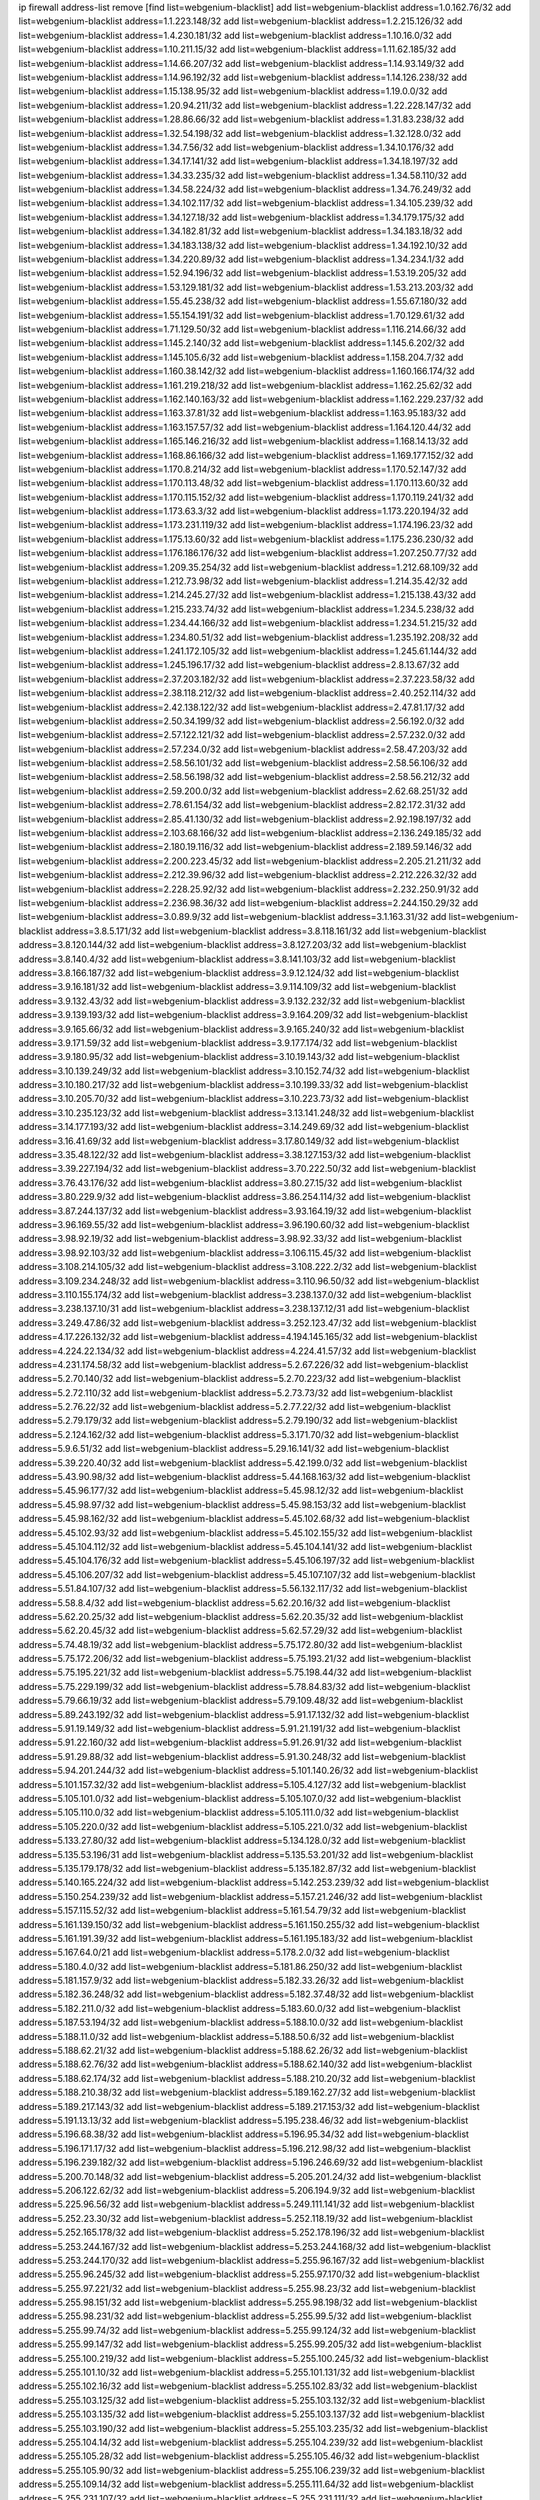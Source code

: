 ip firewall address-list
remove [find list=webgenium-blacklist]
add list=webgenium-blacklist address=1.0.162.76/32
add list=webgenium-blacklist address=1.1.223.148/32
add list=webgenium-blacklist address=1.2.215.126/32
add list=webgenium-blacklist address=1.4.230.181/32
add list=webgenium-blacklist address=1.10.16.0/32
add list=webgenium-blacklist address=1.10.211.15/32
add list=webgenium-blacklist address=1.11.62.185/32
add list=webgenium-blacklist address=1.14.66.207/32
add list=webgenium-blacklist address=1.14.93.149/32
add list=webgenium-blacklist address=1.14.96.192/32
add list=webgenium-blacklist address=1.14.126.238/32
add list=webgenium-blacklist address=1.15.138.95/32
add list=webgenium-blacklist address=1.19.0.0/32
add list=webgenium-blacklist address=1.20.94.211/32
add list=webgenium-blacklist address=1.22.228.147/32
add list=webgenium-blacklist address=1.28.86.66/32
add list=webgenium-blacklist address=1.31.83.238/32
add list=webgenium-blacklist address=1.32.54.198/32
add list=webgenium-blacklist address=1.32.128.0/32
add list=webgenium-blacklist address=1.34.7.56/32
add list=webgenium-blacklist address=1.34.10.176/32
add list=webgenium-blacklist address=1.34.17.141/32
add list=webgenium-blacklist address=1.34.18.197/32
add list=webgenium-blacklist address=1.34.33.235/32
add list=webgenium-blacklist address=1.34.58.110/32
add list=webgenium-blacklist address=1.34.58.224/32
add list=webgenium-blacklist address=1.34.76.249/32
add list=webgenium-blacklist address=1.34.102.117/32
add list=webgenium-blacklist address=1.34.105.239/32
add list=webgenium-blacklist address=1.34.127.18/32
add list=webgenium-blacklist address=1.34.179.175/32
add list=webgenium-blacklist address=1.34.182.81/32
add list=webgenium-blacklist address=1.34.183.18/32
add list=webgenium-blacklist address=1.34.183.138/32
add list=webgenium-blacklist address=1.34.192.10/32
add list=webgenium-blacklist address=1.34.220.89/32
add list=webgenium-blacklist address=1.34.234.1/32
add list=webgenium-blacklist address=1.52.94.196/32
add list=webgenium-blacklist address=1.53.19.205/32
add list=webgenium-blacklist address=1.53.129.181/32
add list=webgenium-blacklist address=1.53.213.203/32
add list=webgenium-blacklist address=1.55.45.238/32
add list=webgenium-blacklist address=1.55.67.180/32
add list=webgenium-blacklist address=1.55.154.191/32
add list=webgenium-blacklist address=1.70.129.61/32
add list=webgenium-blacklist address=1.71.129.50/32
add list=webgenium-blacklist address=1.116.214.66/32
add list=webgenium-blacklist address=1.145.2.140/32
add list=webgenium-blacklist address=1.145.6.202/32
add list=webgenium-blacklist address=1.145.105.6/32
add list=webgenium-blacklist address=1.158.204.7/32
add list=webgenium-blacklist address=1.160.38.142/32
add list=webgenium-blacklist address=1.160.166.174/32
add list=webgenium-blacklist address=1.161.219.218/32
add list=webgenium-blacklist address=1.162.25.62/32
add list=webgenium-blacklist address=1.162.140.163/32
add list=webgenium-blacklist address=1.162.229.237/32
add list=webgenium-blacklist address=1.163.37.81/32
add list=webgenium-blacklist address=1.163.95.183/32
add list=webgenium-blacklist address=1.163.157.57/32
add list=webgenium-blacklist address=1.164.120.44/32
add list=webgenium-blacklist address=1.165.146.216/32
add list=webgenium-blacklist address=1.168.14.13/32
add list=webgenium-blacklist address=1.168.86.166/32
add list=webgenium-blacklist address=1.169.177.152/32
add list=webgenium-blacklist address=1.170.8.214/32
add list=webgenium-blacklist address=1.170.52.147/32
add list=webgenium-blacklist address=1.170.113.48/32
add list=webgenium-blacklist address=1.170.113.60/32
add list=webgenium-blacklist address=1.170.115.152/32
add list=webgenium-blacklist address=1.170.119.241/32
add list=webgenium-blacklist address=1.173.63.3/32
add list=webgenium-blacklist address=1.173.220.194/32
add list=webgenium-blacklist address=1.173.231.119/32
add list=webgenium-blacklist address=1.174.196.23/32
add list=webgenium-blacklist address=1.175.13.60/32
add list=webgenium-blacklist address=1.175.236.230/32
add list=webgenium-blacklist address=1.176.186.176/32
add list=webgenium-blacklist address=1.207.250.77/32
add list=webgenium-blacklist address=1.209.35.254/32
add list=webgenium-blacklist address=1.212.68.109/32
add list=webgenium-blacklist address=1.212.73.98/32
add list=webgenium-blacklist address=1.214.35.42/32
add list=webgenium-blacklist address=1.214.245.27/32
add list=webgenium-blacklist address=1.215.138.43/32
add list=webgenium-blacklist address=1.215.233.74/32
add list=webgenium-blacklist address=1.234.5.238/32
add list=webgenium-blacklist address=1.234.44.166/32
add list=webgenium-blacklist address=1.234.51.215/32
add list=webgenium-blacklist address=1.234.80.51/32
add list=webgenium-blacklist address=1.235.192.208/32
add list=webgenium-blacklist address=1.241.172.105/32
add list=webgenium-blacklist address=1.245.61.144/32
add list=webgenium-blacklist address=1.245.196.17/32
add list=webgenium-blacklist address=2.8.13.67/32
add list=webgenium-blacklist address=2.37.203.182/32
add list=webgenium-blacklist address=2.37.223.58/32
add list=webgenium-blacklist address=2.38.118.212/32
add list=webgenium-blacklist address=2.40.252.114/32
add list=webgenium-blacklist address=2.42.138.122/32
add list=webgenium-blacklist address=2.47.81.17/32
add list=webgenium-blacklist address=2.50.34.199/32
add list=webgenium-blacklist address=2.56.192.0/32
add list=webgenium-blacklist address=2.57.122.121/32
add list=webgenium-blacklist address=2.57.232.0/32
add list=webgenium-blacklist address=2.57.234.0/32
add list=webgenium-blacklist address=2.58.47.203/32
add list=webgenium-blacklist address=2.58.56.101/32
add list=webgenium-blacklist address=2.58.56.106/32
add list=webgenium-blacklist address=2.58.56.198/32
add list=webgenium-blacklist address=2.58.56.212/32
add list=webgenium-blacklist address=2.59.200.0/32
add list=webgenium-blacklist address=2.62.68.251/32
add list=webgenium-blacklist address=2.78.61.154/32
add list=webgenium-blacklist address=2.82.172.31/32
add list=webgenium-blacklist address=2.85.41.130/32
add list=webgenium-blacklist address=2.92.198.197/32
add list=webgenium-blacklist address=2.103.68.166/32
add list=webgenium-blacklist address=2.136.249.185/32
add list=webgenium-blacklist address=2.180.19.116/32
add list=webgenium-blacklist address=2.189.59.146/32
add list=webgenium-blacklist address=2.200.223.45/32
add list=webgenium-blacklist address=2.205.21.211/32
add list=webgenium-blacklist address=2.212.39.96/32
add list=webgenium-blacklist address=2.212.226.32/32
add list=webgenium-blacklist address=2.228.25.92/32
add list=webgenium-blacklist address=2.232.250.91/32
add list=webgenium-blacklist address=2.236.98.36/32
add list=webgenium-blacklist address=2.244.150.29/32
add list=webgenium-blacklist address=3.0.89.9/32
add list=webgenium-blacklist address=3.1.163.31/32
add list=webgenium-blacklist address=3.8.5.171/32
add list=webgenium-blacklist address=3.8.118.161/32
add list=webgenium-blacklist address=3.8.120.144/32
add list=webgenium-blacklist address=3.8.127.203/32
add list=webgenium-blacklist address=3.8.140.4/32
add list=webgenium-blacklist address=3.8.141.103/32
add list=webgenium-blacklist address=3.8.166.187/32
add list=webgenium-blacklist address=3.9.12.124/32
add list=webgenium-blacklist address=3.9.16.181/32
add list=webgenium-blacklist address=3.9.114.109/32
add list=webgenium-blacklist address=3.9.132.43/32
add list=webgenium-blacklist address=3.9.132.232/32
add list=webgenium-blacklist address=3.9.139.193/32
add list=webgenium-blacklist address=3.9.164.209/32
add list=webgenium-blacklist address=3.9.165.66/32
add list=webgenium-blacklist address=3.9.165.240/32
add list=webgenium-blacklist address=3.9.171.59/32
add list=webgenium-blacklist address=3.9.177.174/32
add list=webgenium-blacklist address=3.9.180.95/32
add list=webgenium-blacklist address=3.10.19.143/32
add list=webgenium-blacklist address=3.10.139.249/32
add list=webgenium-blacklist address=3.10.152.74/32
add list=webgenium-blacklist address=3.10.180.217/32
add list=webgenium-blacklist address=3.10.199.33/32
add list=webgenium-blacklist address=3.10.205.70/32
add list=webgenium-blacklist address=3.10.223.73/32
add list=webgenium-blacklist address=3.10.235.123/32
add list=webgenium-blacklist address=3.13.141.248/32
add list=webgenium-blacklist address=3.14.177.193/32
add list=webgenium-blacklist address=3.14.249.69/32
add list=webgenium-blacklist address=3.16.41.69/32
add list=webgenium-blacklist address=3.17.80.149/32
add list=webgenium-blacklist address=3.35.48.122/32
add list=webgenium-blacklist address=3.38.127.153/32
add list=webgenium-blacklist address=3.39.227.194/32
add list=webgenium-blacklist address=3.70.222.50/32
add list=webgenium-blacklist address=3.76.43.176/32
add list=webgenium-blacklist address=3.80.27.15/32
add list=webgenium-blacklist address=3.80.229.9/32
add list=webgenium-blacklist address=3.86.254.114/32
add list=webgenium-blacklist address=3.87.244.137/32
add list=webgenium-blacklist address=3.93.164.19/32
add list=webgenium-blacklist address=3.96.169.55/32
add list=webgenium-blacklist address=3.96.190.60/32
add list=webgenium-blacklist address=3.98.92.19/32
add list=webgenium-blacklist address=3.98.92.33/32
add list=webgenium-blacklist address=3.98.92.103/32
add list=webgenium-blacklist address=3.106.115.45/32
add list=webgenium-blacklist address=3.108.214.105/32
add list=webgenium-blacklist address=3.108.222.2/32
add list=webgenium-blacklist address=3.109.234.248/32
add list=webgenium-blacklist address=3.110.96.50/32
add list=webgenium-blacklist address=3.110.155.174/32
add list=webgenium-blacklist address=3.238.137.0/32
add list=webgenium-blacklist address=3.238.137.10/31
add list=webgenium-blacklist address=3.238.137.12/31
add list=webgenium-blacklist address=3.249.47.86/32
add list=webgenium-blacklist address=3.252.123.47/32
add list=webgenium-blacklist address=4.17.226.132/32
add list=webgenium-blacklist address=4.194.145.165/32
add list=webgenium-blacklist address=4.224.22.134/32
add list=webgenium-blacklist address=4.224.41.57/32
add list=webgenium-blacklist address=4.231.174.58/32
add list=webgenium-blacklist address=5.2.67.226/32
add list=webgenium-blacklist address=5.2.70.140/32
add list=webgenium-blacklist address=5.2.70.223/32
add list=webgenium-blacklist address=5.2.72.110/32
add list=webgenium-blacklist address=5.2.73.73/32
add list=webgenium-blacklist address=5.2.76.22/32
add list=webgenium-blacklist address=5.2.77.22/32
add list=webgenium-blacklist address=5.2.79.179/32
add list=webgenium-blacklist address=5.2.79.190/32
add list=webgenium-blacklist address=5.2.124.162/32
add list=webgenium-blacklist address=5.3.171.70/32
add list=webgenium-blacklist address=5.9.6.51/32
add list=webgenium-blacklist address=5.29.16.141/32
add list=webgenium-blacklist address=5.39.220.40/32
add list=webgenium-blacklist address=5.42.199.0/32
add list=webgenium-blacklist address=5.43.90.98/32
add list=webgenium-blacklist address=5.44.168.163/32
add list=webgenium-blacklist address=5.45.96.177/32
add list=webgenium-blacklist address=5.45.98.12/32
add list=webgenium-blacklist address=5.45.98.97/32
add list=webgenium-blacklist address=5.45.98.153/32
add list=webgenium-blacklist address=5.45.98.162/32
add list=webgenium-blacklist address=5.45.102.68/32
add list=webgenium-blacklist address=5.45.102.93/32
add list=webgenium-blacklist address=5.45.102.155/32
add list=webgenium-blacklist address=5.45.104.112/32
add list=webgenium-blacklist address=5.45.104.141/32
add list=webgenium-blacklist address=5.45.104.176/32
add list=webgenium-blacklist address=5.45.106.197/32
add list=webgenium-blacklist address=5.45.106.207/32
add list=webgenium-blacklist address=5.45.107.107/32
add list=webgenium-blacklist address=5.51.84.107/32
add list=webgenium-blacklist address=5.56.132.117/32
add list=webgenium-blacklist address=5.58.8.4/32
add list=webgenium-blacklist address=5.62.20.16/32
add list=webgenium-blacklist address=5.62.20.25/32
add list=webgenium-blacklist address=5.62.20.35/32
add list=webgenium-blacklist address=5.62.20.45/32
add list=webgenium-blacklist address=5.62.57.29/32
add list=webgenium-blacklist address=5.74.48.19/32
add list=webgenium-blacklist address=5.75.172.80/32
add list=webgenium-blacklist address=5.75.172.206/32
add list=webgenium-blacklist address=5.75.193.21/32
add list=webgenium-blacklist address=5.75.195.221/32
add list=webgenium-blacklist address=5.75.198.44/32
add list=webgenium-blacklist address=5.75.229.199/32
add list=webgenium-blacklist address=5.78.84.83/32
add list=webgenium-blacklist address=5.79.66.19/32
add list=webgenium-blacklist address=5.79.109.48/32
add list=webgenium-blacklist address=5.89.243.192/32
add list=webgenium-blacklist address=5.91.17.132/32
add list=webgenium-blacklist address=5.91.19.149/32
add list=webgenium-blacklist address=5.91.21.191/32
add list=webgenium-blacklist address=5.91.22.160/32
add list=webgenium-blacklist address=5.91.26.91/32
add list=webgenium-blacklist address=5.91.29.88/32
add list=webgenium-blacklist address=5.91.30.248/32
add list=webgenium-blacklist address=5.94.201.244/32
add list=webgenium-blacklist address=5.101.140.26/32
add list=webgenium-blacklist address=5.101.157.32/32
add list=webgenium-blacklist address=5.105.4.127/32
add list=webgenium-blacklist address=5.105.101.0/32
add list=webgenium-blacklist address=5.105.107.0/32
add list=webgenium-blacklist address=5.105.110.0/32
add list=webgenium-blacklist address=5.105.111.0/32
add list=webgenium-blacklist address=5.105.220.0/32
add list=webgenium-blacklist address=5.105.221.0/32
add list=webgenium-blacklist address=5.133.27.80/32
add list=webgenium-blacklist address=5.134.128.0/32
add list=webgenium-blacklist address=5.135.53.196/31
add list=webgenium-blacklist address=5.135.53.201/32
add list=webgenium-blacklist address=5.135.179.178/32
add list=webgenium-blacklist address=5.135.182.87/32
add list=webgenium-blacklist address=5.140.165.224/32
add list=webgenium-blacklist address=5.142.253.239/32
add list=webgenium-blacklist address=5.150.254.239/32
add list=webgenium-blacklist address=5.157.21.246/32
add list=webgenium-blacklist address=5.157.115.52/32
add list=webgenium-blacklist address=5.161.54.79/32
add list=webgenium-blacklist address=5.161.139.150/32
add list=webgenium-blacklist address=5.161.150.255/32
add list=webgenium-blacklist address=5.161.191.39/32
add list=webgenium-blacklist address=5.161.195.183/32
add list=webgenium-blacklist address=5.167.64.0/21
add list=webgenium-blacklist address=5.178.2.0/32
add list=webgenium-blacklist address=5.180.4.0/32
add list=webgenium-blacklist address=5.181.86.250/32
add list=webgenium-blacklist address=5.181.157.9/32
add list=webgenium-blacklist address=5.182.33.26/32
add list=webgenium-blacklist address=5.182.36.248/32
add list=webgenium-blacklist address=5.182.37.48/32
add list=webgenium-blacklist address=5.182.211.0/32
add list=webgenium-blacklist address=5.183.60.0/32
add list=webgenium-blacklist address=5.187.53.194/32
add list=webgenium-blacklist address=5.188.10.0/32
add list=webgenium-blacklist address=5.188.11.0/32
add list=webgenium-blacklist address=5.188.50.6/32
add list=webgenium-blacklist address=5.188.62.21/32
add list=webgenium-blacklist address=5.188.62.26/32
add list=webgenium-blacklist address=5.188.62.76/32
add list=webgenium-blacklist address=5.188.62.140/32
add list=webgenium-blacklist address=5.188.62.174/32
add list=webgenium-blacklist address=5.188.210.20/32
add list=webgenium-blacklist address=5.188.210.38/32
add list=webgenium-blacklist address=5.189.162.27/32
add list=webgenium-blacklist address=5.189.217.143/32
add list=webgenium-blacklist address=5.189.217.153/32
add list=webgenium-blacklist address=5.191.13.13/32
add list=webgenium-blacklist address=5.195.238.46/32
add list=webgenium-blacklist address=5.196.68.38/32
add list=webgenium-blacklist address=5.196.95.34/32
add list=webgenium-blacklist address=5.196.171.17/32
add list=webgenium-blacklist address=5.196.212.98/32
add list=webgenium-blacklist address=5.196.239.182/32
add list=webgenium-blacklist address=5.196.246.69/32
add list=webgenium-blacklist address=5.200.70.148/32
add list=webgenium-blacklist address=5.205.201.24/32
add list=webgenium-blacklist address=5.206.122.62/32
add list=webgenium-blacklist address=5.206.194.9/32
add list=webgenium-blacklist address=5.225.96.56/32
add list=webgenium-blacklist address=5.249.111.141/32
add list=webgenium-blacklist address=5.252.23.30/32
add list=webgenium-blacklist address=5.252.118.19/32
add list=webgenium-blacklist address=5.252.165.178/32
add list=webgenium-blacklist address=5.252.178.196/32
add list=webgenium-blacklist address=5.253.244.167/32
add list=webgenium-blacklist address=5.253.244.168/32
add list=webgenium-blacklist address=5.253.244.170/32
add list=webgenium-blacklist address=5.255.96.167/32
add list=webgenium-blacklist address=5.255.96.245/32
add list=webgenium-blacklist address=5.255.97.170/32
add list=webgenium-blacklist address=5.255.97.221/32
add list=webgenium-blacklist address=5.255.98.23/32
add list=webgenium-blacklist address=5.255.98.151/32
add list=webgenium-blacklist address=5.255.98.198/32
add list=webgenium-blacklist address=5.255.98.231/32
add list=webgenium-blacklist address=5.255.99.5/32
add list=webgenium-blacklist address=5.255.99.74/32
add list=webgenium-blacklist address=5.255.99.124/32
add list=webgenium-blacklist address=5.255.99.147/32
add list=webgenium-blacklist address=5.255.99.205/32
add list=webgenium-blacklist address=5.255.100.219/32
add list=webgenium-blacklist address=5.255.100.245/32
add list=webgenium-blacklist address=5.255.101.10/32
add list=webgenium-blacklist address=5.255.101.131/32
add list=webgenium-blacklist address=5.255.102.16/32
add list=webgenium-blacklist address=5.255.102.83/32
add list=webgenium-blacklist address=5.255.103.125/32
add list=webgenium-blacklist address=5.255.103.132/32
add list=webgenium-blacklist address=5.255.103.135/32
add list=webgenium-blacklist address=5.255.103.137/32
add list=webgenium-blacklist address=5.255.103.190/32
add list=webgenium-blacklist address=5.255.103.235/32
add list=webgenium-blacklist address=5.255.104.14/32
add list=webgenium-blacklist address=5.255.104.239/32
add list=webgenium-blacklist address=5.255.105.28/32
add list=webgenium-blacklist address=5.255.105.46/32
add list=webgenium-blacklist address=5.255.105.90/32
add list=webgenium-blacklist address=5.255.106.239/32
add list=webgenium-blacklist address=5.255.109.14/32
add list=webgenium-blacklist address=5.255.111.64/32
add list=webgenium-blacklist address=5.255.231.107/32
add list=webgenium-blacklist address=5.255.231.111/32
add list=webgenium-blacklist address=8.21.13.107/32
add list=webgenium-blacklist address=8.26.94.147/32
add list=webgenium-blacklist address=8.28.126.2/32
add list=webgenium-blacklist address=8.28.126.17/32
add list=webgenium-blacklist address=8.28.126.43/32
add list=webgenium-blacklist address=8.36.139.149/32
add list=webgenium-blacklist address=8.40.31.72/32
add list=webgenium-blacklist address=8.134.100.191/32
add list=webgenium-blacklist address=8.208.3.39/32
add list=webgenium-blacklist address=8.208.12.226/32
add list=webgenium-blacklist address=8.208.92.47/32
add list=webgenium-blacklist address=8.208.100.2/32
add list=webgenium-blacklist address=8.208.100.28/32
add list=webgenium-blacklist address=8.209.70.104/32
add list=webgenium-blacklist address=8.209.78.232/32
add list=webgenium-blacklist address=8.209.114.53/32
add list=webgenium-blacklist address=8.209.240.26/32
add list=webgenium-blacklist address=8.209.245.4/32
add list=webgenium-blacklist address=8.209.248.220/32
add list=webgenium-blacklist address=8.209.251.108/32
add list=webgenium-blacklist address=8.210.41.65/32
add list=webgenium-blacklist address=8.210.102.36/32
add list=webgenium-blacklist address=8.210.154.176/32
add list=webgenium-blacklist address=8.210.194.242/32
add list=webgenium-blacklist address=8.211.0.195/32
add list=webgenium-blacklist address=8.211.57.142/32
add list=webgenium-blacklist address=8.211.164.105/32
add list=webgenium-blacklist address=8.211.164.166/32
add list=webgenium-blacklist address=8.212.128.101/32
add list=webgenium-blacklist address=8.212.130.115/32
add list=webgenium-blacklist address=8.212.150.114/32
add list=webgenium-blacklist address=8.212.153.22/32
add list=webgenium-blacklist address=8.212.153.46/32
add list=webgenium-blacklist address=8.213.16.10/32
add list=webgenium-blacklist address=8.213.16.71/32
add list=webgenium-blacklist address=8.213.17.47/32
add list=webgenium-blacklist address=8.213.18.140/32
add list=webgenium-blacklist address=8.213.24.37/32
add list=webgenium-blacklist address=8.213.24.70/32
add list=webgenium-blacklist address=8.213.24.81/32
add list=webgenium-blacklist address=8.213.24.202/32
add list=webgenium-blacklist address=8.213.129.98/32
add list=webgenium-blacklist address=8.213.129.130/32
add list=webgenium-blacklist address=8.213.131.212/32
add list=webgenium-blacklist address=8.213.135.170/32
add list=webgenium-blacklist address=8.213.193.11/32
add list=webgenium-blacklist address=8.213.194.118/32
add list=webgenium-blacklist address=8.213.196.195/32
add list=webgenium-blacklist address=8.213.197.49/32
add list=webgenium-blacklist address=8.213.197.218/32
add list=webgenium-blacklist address=8.213.197.220/32
add list=webgenium-blacklist address=8.213.208.210/32
add list=webgenium-blacklist address=8.214.9.188/32
add list=webgenium-blacklist address=8.214.16.209/32
add list=webgenium-blacklist address=8.215.26.218/32
add list=webgenium-blacklist address=8.215.29.27/32
add list=webgenium-blacklist address=8.215.36.214/32
add list=webgenium-blacklist address=8.215.38.34/32
add list=webgenium-blacklist address=8.215.43.101/32
add list=webgenium-blacklist address=8.215.45.250/32
add list=webgenium-blacklist address=8.215.65.177/32
add list=webgenium-blacklist address=8.215.65.225/32
add list=webgenium-blacklist address=8.215.69.58/32
add list=webgenium-blacklist address=8.215.69.225/32
add list=webgenium-blacklist address=8.215.71.59/32
add list=webgenium-blacklist address=8.218.71.195/32
add list=webgenium-blacklist address=8.218.95.126/32
add list=webgenium-blacklist address=8.218.108.73/32
add list=webgenium-blacklist address=8.218.131.193/32
add list=webgenium-blacklist address=8.218.143.243/32
add list=webgenium-blacklist address=8.219.2.31/32
add list=webgenium-blacklist address=8.219.3.133/32
add list=webgenium-blacklist address=8.219.11.36/32
add list=webgenium-blacklist address=8.219.12.185/32
add list=webgenium-blacklist address=8.219.40.77/32
add list=webgenium-blacklist address=8.219.43.187/32
add list=webgenium-blacklist address=8.219.49.193/32
add list=webgenium-blacklist address=8.219.57.128/32
add list=webgenium-blacklist address=8.219.60.77/32
add list=webgenium-blacklist address=8.219.65.51/32
add list=webgenium-blacklist address=8.219.68.62/32
add list=webgenium-blacklist address=8.219.70.171/32
add list=webgenium-blacklist address=8.219.76.192/32
add list=webgenium-blacklist address=8.219.81.56/32
add list=webgenium-blacklist address=8.219.83.114/32
add list=webgenium-blacklist address=8.219.96.181/32
add list=webgenium-blacklist address=8.219.101.174/32
add list=webgenium-blacklist address=8.219.105.85/32
add list=webgenium-blacklist address=8.219.109.178/32
add list=webgenium-blacklist address=8.219.112.55/32
add list=webgenium-blacklist address=8.219.116.224/32
add list=webgenium-blacklist address=8.219.123.111/32
add list=webgenium-blacklist address=8.219.128.158/32
add list=webgenium-blacklist address=8.219.132.179/32
add list=webgenium-blacklist address=8.219.134.77/32
add list=webgenium-blacklist address=8.219.137.174/32
add list=webgenium-blacklist address=8.219.140.245/32
add list=webgenium-blacklist address=8.219.149.212/32
add list=webgenium-blacklist address=8.219.152.101/32
add list=webgenium-blacklist address=8.219.161.70/32
add list=webgenium-blacklist address=8.219.161.227/32
add list=webgenium-blacklist address=8.219.162.58/32
add list=webgenium-blacklist address=8.219.166.145/32
add list=webgenium-blacklist address=8.219.167.236/32
add list=webgenium-blacklist address=8.219.171.80/32
add list=webgenium-blacklist address=8.219.198.161/32
add list=webgenium-blacklist address=8.219.199.25/32
add list=webgenium-blacklist address=8.219.200.84/32
add list=webgenium-blacklist address=8.219.200.112/32
add list=webgenium-blacklist address=8.219.201.169/32
add list=webgenium-blacklist address=8.219.202.109/32
add list=webgenium-blacklist address=8.219.204.230/32
add list=webgenium-blacklist address=8.219.209.112/32
add list=webgenium-blacklist address=8.219.213.210/32
add list=webgenium-blacklist address=8.219.217.119/32
add list=webgenium-blacklist address=8.219.220.148/32
add list=webgenium-blacklist address=8.219.221.229/32
add list=webgenium-blacklist address=8.219.222.59/32
add list=webgenium-blacklist address=8.219.229.89/32
add list=webgenium-blacklist address=8.219.231.164/32
add list=webgenium-blacklist address=8.219.233.49/32
add list=webgenium-blacklist address=8.219.236.95/32
add list=webgenium-blacklist address=8.219.241.87/32
add list=webgenium-blacklist address=8.219.243.203/32
add list=webgenium-blacklist address=8.219.246.125/32
add list=webgenium-blacklist address=8.219.250.11/32
add list=webgenium-blacklist address=8.219.252.30/32
add list=webgenium-blacklist address=8.219.252.229/32
add list=webgenium-blacklist address=8.243.97.218/32
add list=webgenium-blacklist address=12.191.116.182/32
add list=webgenium-blacklist address=12.217.17.122/32
add list=webgenium-blacklist address=12.238.55.163/32
add list=webgenium-blacklist address=12.251.130.22/32
add list=webgenium-blacklist address=13.40.68.122/32
add list=webgenium-blacklist address=13.40.69.0/32
add list=webgenium-blacklist address=13.40.84.221/32
add list=webgenium-blacklist address=13.40.98.48/32
add list=webgenium-blacklist address=13.40.128.193/32
add list=webgenium-blacklist address=13.40.147.14/32
add list=webgenium-blacklist address=13.40.148.181/32
add list=webgenium-blacklist address=13.40.149.66/32
add list=webgenium-blacklist address=13.40.150.63/32
add list=webgenium-blacklist address=13.40.165.49/32
add list=webgenium-blacklist address=13.40.175.199/32
add list=webgenium-blacklist address=13.56.19.106/32
add list=webgenium-blacklist address=13.58.147.177/32
add list=webgenium-blacklist address=13.59.246.186/32
add list=webgenium-blacklist address=13.66.131.233/32
add list=webgenium-blacklist address=13.67.221.136/32
add list=webgenium-blacklist address=13.68.189.248/32
add list=webgenium-blacklist address=13.70.39.68/32
add list=webgenium-blacklist address=13.71.46.226/32
add list=webgenium-blacklist address=13.72.86.172/32
add list=webgenium-blacklist address=13.72.228.119/32
add list=webgenium-blacklist address=13.73.151.147/32
add list=webgenium-blacklist address=13.74.46.65/32
add list=webgenium-blacklist address=13.76.6.58/32
add list=webgenium-blacklist address=13.76.162.49/32
add list=webgenium-blacklist address=13.76.164.123/32
add list=webgenium-blacklist address=13.77.174.169/32
add list=webgenium-blacklist address=13.80.7.122/32
add list=webgenium-blacklist address=13.81.240.106/32
add list=webgenium-blacklist address=13.82.51.214/32
add list=webgenium-blacklist address=13.87.204.143/32
add list=webgenium-blacklist address=13.90.86.194/32
add list=webgenium-blacklist address=13.92.232.23/32
add list=webgenium-blacklist address=13.93.75.74/32
add list=webgenium-blacklist address=13.94.100.51/32
add list=webgenium-blacklist address=13.112.16.220/32
add list=webgenium-blacklist address=13.126.15.13/32
add list=webgenium-blacklist address=13.126.45.69/32
add list=webgenium-blacklist address=13.127.104.36/32
add list=webgenium-blacklist address=13.208.168.156/32
add list=webgenium-blacklist address=13.209.217.2/32
add list=webgenium-blacklist address=13.214.179.45/32
add list=webgenium-blacklist address=13.233.109.52/32
add list=webgenium-blacklist address=13.233.121.47/32
add list=webgenium-blacklist address=13.233.161.144/32
add list=webgenium-blacklist address=13.250.126.168/32
add list=webgenium-blacklist address=14.6.16.137/32
add list=webgenium-blacklist address=14.6.30.93/32
add list=webgenium-blacklist address=14.7.176.142/32
add list=webgenium-blacklist address=14.23.44.10/32
add list=webgenium-blacklist address=14.29.130.70/32
add list=webgenium-blacklist address=14.29.175.111/32
add list=webgenium-blacklist address=14.29.191.18/32
add list=webgenium-blacklist address=14.29.211.161/32
add list=webgenium-blacklist address=14.29.215.243/32
add list=webgenium-blacklist address=14.29.218.130/32
add list=webgenium-blacklist address=14.29.229.15/32
add list=webgenium-blacklist address=14.29.229.160/32
add list=webgenium-blacklist address=14.29.240.133/32
add list=webgenium-blacklist address=14.29.240.185/32
add list=webgenium-blacklist address=14.29.245.99/32
add list=webgenium-blacklist address=14.29.247.201/32
add list=webgenium-blacklist address=14.32.51.105/32
add list=webgenium-blacklist address=14.32.245.238/32
add list=webgenium-blacklist address=14.33.28.151/32
add list=webgenium-blacklist address=14.33.60.245/32
add list=webgenium-blacklist address=14.33.96.4/32
add list=webgenium-blacklist address=14.34.17.185/32
add list=webgenium-blacklist address=14.34.18.121/32
add list=webgenium-blacklist address=14.34.42.51/32
add list=webgenium-blacklist address=14.34.85.245/32
add list=webgenium-blacklist address=14.34.228.69/32
add list=webgenium-blacklist address=14.35.15.166/32
add list=webgenium-blacklist address=14.35.197.118/32
add list=webgenium-blacklist address=14.36.22.161/32
add list=webgenium-blacklist address=14.36.178.218/32
add list=webgenium-blacklist address=14.39.41.44/32
add list=webgenium-blacklist address=14.39.65.29/32
add list=webgenium-blacklist address=14.39.195.67/32
add list=webgenium-blacklist address=14.40.18.223/32
add list=webgenium-blacklist address=14.40.102.43/32
add list=webgenium-blacklist address=14.42.163.83/32
add list=webgenium-blacklist address=14.42.169.239/32
add list=webgenium-blacklist address=14.43.128.6/32
add list=webgenium-blacklist address=14.43.231.49/32
add list=webgenium-blacklist address=14.44.1.76/32
add list=webgenium-blacklist address=14.45.59.193/32
add list=webgenium-blacklist address=14.45.114.192/32
add list=webgenium-blacklist address=14.45.127.17/32
add list=webgenium-blacklist address=14.45.158.2/32
add list=webgenium-blacklist address=14.47.198.234/32
add list=webgenium-blacklist address=14.48.124.183/32
add list=webgenium-blacklist address=14.49.37.100/32
add list=webgenium-blacklist address=14.49.113.37/32
add list=webgenium-blacklist address=14.49.119.88/32
add list=webgenium-blacklist address=14.49.144.25/32
add list=webgenium-blacklist address=14.49.237.178/32
add list=webgenium-blacklist address=14.50.77.171/32
add list=webgenium-blacklist address=14.51.241.182/32
add list=webgenium-blacklist address=14.52.38.101/32
add list=webgenium-blacklist address=14.53.9.47/32
add list=webgenium-blacklist address=14.54.22.11/32
add list=webgenium-blacklist address=14.54.246.43/32
add list=webgenium-blacklist address=14.55.231.38/32
add list=webgenium-blacklist address=14.58.109.214/32
add list=webgenium-blacklist address=14.63.160.204/32
add list=webgenium-blacklist address=14.63.162.98/32
add list=webgenium-blacklist address=14.63.169.25/32
add list=webgenium-blacklist address=14.63.203.207/32
add list=webgenium-blacklist address=14.63.212.60/32
add list=webgenium-blacklist address=14.63.223.205/32
add list=webgenium-blacklist address=14.85.88.26/32
add list=webgenium-blacklist address=14.97.93.66/32
add list=webgenium-blacklist address=14.97.102.226/32
add list=webgenium-blacklist address=14.97.218.174/32
add list=webgenium-blacklist address=14.99.4.82/32
add list=webgenium-blacklist address=14.99.176.210/32
add list=webgenium-blacklist address=14.100.52.116/32
add list=webgenium-blacklist address=14.102.74.99/32
add list=webgenium-blacklist address=14.116.150.240/32
add list=webgenium-blacklist address=14.116.155.143/32
add list=webgenium-blacklist address=14.116.156.134/32
add list=webgenium-blacklist address=14.116.156.162/32
add list=webgenium-blacklist address=14.116.186.236/32
add list=webgenium-blacklist address=14.116.219.104/32
add list=webgenium-blacklist address=14.116.220.93/32
add list=webgenium-blacklist address=14.116.222.132/32
add list=webgenium-blacklist address=14.136.64.35/32
add list=webgenium-blacklist address=14.138.60.55/32
add list=webgenium-blacklist address=14.139.58.149/32
add list=webgenium-blacklist address=14.139.87.227/32
add list=webgenium-blacklist address=14.140.95.157/32
add list=webgenium-blacklist address=14.143.13.194/32
add list=webgenium-blacklist address=14.143.43.162/32
add list=webgenium-blacklist address=14.160.24.21/32
add list=webgenium-blacklist address=14.160.52.26/32
add list=webgenium-blacklist address=14.161.17.193/32
add list=webgenium-blacklist address=14.161.27.163/32
add list=webgenium-blacklist address=14.161.41.252/32
add list=webgenium-blacklist address=14.161.50.120/32
add list=webgenium-blacklist address=14.161.111.140/32
add list=webgenium-blacklist address=14.164.128.193/32
add list=webgenium-blacklist address=14.167.67.234/32
add list=webgenium-blacklist address=14.167.205.24/32
add list=webgenium-blacklist address=14.167.208.237/32
add list=webgenium-blacklist address=14.168.172.149/32
add list=webgenium-blacklist address=14.169.195.217/32
add list=webgenium-blacklist address=14.169.252.234/32
add list=webgenium-blacklist address=14.170.154.13/32
add list=webgenium-blacklist address=14.176.179.140/32
add list=webgenium-blacklist address=14.176.231.113/32
add list=webgenium-blacklist address=14.177.27.145/32
add list=webgenium-blacklist address=14.177.157.0/32
add list=webgenium-blacklist address=14.177.232.0/32
add list=webgenium-blacklist address=14.177.239.168/32
add list=webgenium-blacklist address=14.179.132.48/32
add list=webgenium-blacklist address=14.180.209.112/32
add list=webgenium-blacklist address=14.181.195.100/32
add list=webgenium-blacklist address=14.186.222.116/32
add list=webgenium-blacklist address=14.198.15.113/32
add list=webgenium-blacklist address=14.207.57.89/32
add list=webgenium-blacklist address=14.207.202.100/32
add list=webgenium-blacklist address=14.215.45.79/32
add list=webgenium-blacklist address=14.215.46.116/32
add list=webgenium-blacklist address=14.224.169.32/32
add list=webgenium-blacklist address=14.225.19.18/32
add list=webgenium-blacklist address=14.225.192.13/32
add list=webgenium-blacklist address=14.225.255.28/32
add list=webgenium-blacklist address=14.226.142.102/32
add list=webgenium-blacklist address=14.232.89.143/32
add list=webgenium-blacklist address=14.232.155.55/32
add list=webgenium-blacklist address=14.232.211.119/32
add list=webgenium-blacklist address=14.232.211.221/32
add list=webgenium-blacklist address=14.241.67.113/32
add list=webgenium-blacklist address=14.241.133.168/32
add list=webgenium-blacklist address=14.241.187.124/32
add list=webgenium-blacklist address=14.248.191.205/32
add list=webgenium-blacklist address=14.248.225.249/32
add list=webgenium-blacklist address=14.252.128.78/32
add list=webgenium-blacklist address=15.152.54.133/32
add list=webgenium-blacklist address=15.204.9.41/32
add list=webgenium-blacklist address=15.204.44.57/32
add list=webgenium-blacklist address=15.204.58.45/32
add list=webgenium-blacklist address=15.204.129.252/32
add list=webgenium-blacklist address=15.204.158.44/32
add list=webgenium-blacklist address=15.204.176.157/32
add list=webgenium-blacklist address=15.204.207.73/32
add list=webgenium-blacklist address=15.204.209.194/32
add list=webgenium-blacklist address=15.206.68.139/32
add list=webgenium-blacklist address=15.206.185.142/32
add list=webgenium-blacklist address=15.207.206.131/32
add list=webgenium-blacklist address=15.235.10.34/32
add list=webgenium-blacklist address=15.235.82.37/32
add list=webgenium-blacklist address=15.235.131.89/32
add list=webgenium-blacklist address=15.235.140.144/32
add list=webgenium-blacklist address=15.235.141.21/32
add list=webgenium-blacklist address=15.235.141.233/32
add list=webgenium-blacklist address=15.235.146.31/32
add list=webgenium-blacklist address=15.235.184.196/32
add list=webgenium-blacklist address=15.235.202.240/32
add list=webgenium-blacklist address=18.100.130.207/32
add list=webgenium-blacklist address=18.130.5.252/32
add list=webgenium-blacklist address=18.130.12.94/32
add list=webgenium-blacklist address=18.130.79.229/32
add list=webgenium-blacklist address=18.130.173.231/32
add list=webgenium-blacklist address=18.132.43.155/32
add list=webgenium-blacklist address=18.133.181.198/32
add list=webgenium-blacklist address=18.133.226.16/32
add list=webgenium-blacklist address=18.133.240.240/32
add list=webgenium-blacklist address=18.134.226.201/32
add list=webgenium-blacklist address=18.134.229.237/32
add list=webgenium-blacklist address=18.134.246.122/32
add list=webgenium-blacklist address=18.135.17.19/32
add list=webgenium-blacklist address=18.135.17.113/32
add list=webgenium-blacklist address=18.135.29.183/32
add list=webgenium-blacklist address=18.138.30.52/32
add list=webgenium-blacklist address=18.141.224.143/32
add list=webgenium-blacklist address=18.142.137.191/32
add list=webgenium-blacklist address=18.143.197.173/32
add list=webgenium-blacklist address=18.167.126.130/32
add list=webgenium-blacklist address=18.168.226.255/32
add list=webgenium-blacklist address=18.170.53.150/32
add list=webgenium-blacklist address=18.170.53.232/32
add list=webgenium-blacklist address=18.170.63.213/32
add list=webgenium-blacklist address=18.170.64.129/32
add list=webgenium-blacklist address=18.170.78.46/32
add list=webgenium-blacklist address=18.170.97.51/32
add list=webgenium-blacklist address=18.170.227.7/32
add list=webgenium-blacklist address=18.170.228.132/32
add list=webgenium-blacklist address=18.179.37.26/32
add list=webgenium-blacklist address=18.183.213.124/32
add list=webgenium-blacklist address=18.183.216.165/32
add list=webgenium-blacklist address=18.189.139.44/32
add list=webgenium-blacklist address=18.206.246.110/32
add list=webgenium-blacklist address=18.211.190.157/32
add list=webgenium-blacklist address=18.231.188.70/32
add list=webgenium-blacklist address=18.232.38.103/32
add list=webgenium-blacklist address=18.237.100.199/32
add list=webgenium-blacklist address=20.4.64.91/32
add list=webgenium-blacklist address=20.9.58.103/32
add list=webgenium-blacklist address=20.14.93.102/32
add list=webgenium-blacklist address=20.14.209.78/32
add list=webgenium-blacklist address=20.15.88.39/32
add list=webgenium-blacklist address=20.24.38.76/32
add list=webgenium-blacklist address=20.24.83.221/32
add list=webgenium-blacklist address=20.25.38.254/32
add list=webgenium-blacklist address=20.25.176.80/32
add list=webgenium-blacklist address=20.25.185.47/32
add list=webgenium-blacklist address=20.26.240.87/32
add list=webgenium-blacklist address=20.29.97.181/32
add list=webgenium-blacklist address=20.36.182.53/32
add list=webgenium-blacklist address=20.40.73.192/32
add list=webgenium-blacklist address=20.40.81.0/32
add list=webgenium-blacklist address=20.41.230.209/32
add list=webgenium-blacklist address=20.49.2.187/32
add list=webgenium-blacklist address=20.51.179.218/32
add list=webgenium-blacklist address=20.65.83.79/32
add list=webgenium-blacklist address=20.70.152.170/32
add list=webgenium-blacklist address=20.71.80.251/32
add list=webgenium-blacklist address=20.74.238.71/32
add list=webgenium-blacklist address=20.84.90.26/32
add list=webgenium-blacklist address=20.85.221.64/32
add list=webgenium-blacklist address=20.87.21.241/32
add list=webgenium-blacklist address=20.87.216.93/32
add list=webgenium-blacklist address=20.87.216.121/32
add list=webgenium-blacklist address=20.89.95.152/32
add list=webgenium-blacklist address=20.93.4.207/32
add list=webgenium-blacklist address=20.93.22.211/32
add list=webgenium-blacklist address=20.93.23.180/32
add list=webgenium-blacklist address=20.97.247.100/32
add list=webgenium-blacklist address=20.100.170.87/32
add list=webgenium-blacklist address=20.101.101.40/32
add list=webgenium-blacklist address=20.101.108.165/32
add list=webgenium-blacklist address=20.104.91.36/32
add list=webgenium-blacklist address=20.104.146.255/32
add list=webgenium-blacklist address=20.106.122.123/32
add list=webgenium-blacklist address=20.108.254.119/32
add list=webgenium-blacklist address=20.109.101.102/32
add list=webgenium-blacklist address=20.109.118.174/32
add list=webgenium-blacklist address=20.114.185.108/32
add list=webgenium-blacklist address=20.119.249.229/32
add list=webgenium-blacklist address=20.122.7.237/32
add list=webgenium-blacklist address=20.125.141.33/32
add list=webgenium-blacklist address=20.126.126.43/32
add list=webgenium-blacklist address=20.141.64.165/32
add list=webgenium-blacklist address=20.160.119.40/32
add list=webgenium-blacklist address=20.163.117.243/32
add list=webgenium-blacklist address=20.164.40.106/32
add list=webgenium-blacklist address=20.166.183.156/32
add list=webgenium-blacklist address=20.171.42.73/32
add list=webgenium-blacklist address=20.172.212.122/32
add list=webgenium-blacklist address=20.187.91.249/32
add list=webgenium-blacklist address=20.187.92.255/32
add list=webgenium-blacklist address=20.187.94.232/32
add list=webgenium-blacklist address=20.188.109.229/32
add list=webgenium-blacklist address=20.189.74.132/32
add list=webgenium-blacklist address=20.193.148.6/31
add list=webgenium-blacklist address=20.193.224.20/32
add list=webgenium-blacklist address=20.194.39.67/32
add list=webgenium-blacklist address=20.194.60.135/32
add list=webgenium-blacklist address=20.194.105.28/32
add list=webgenium-blacklist address=20.196.7.248/32
add list=webgenium-blacklist address=20.196.196.177/32
add list=webgenium-blacklist address=20.197.3.90/32
add list=webgenium-blacklist address=20.198.66.189/32
add list=webgenium-blacklist address=20.198.123.108/32
add list=webgenium-blacklist address=20.198.226.97/32
add list=webgenium-blacklist address=20.199.11.174/32
add list=webgenium-blacklist address=20.199.122.107/32
add list=webgenium-blacklist address=20.203.77.141/32
add list=webgenium-blacklist address=20.204.23.121/32
add list=webgenium-blacklist address=20.204.31.125/32
add list=webgenium-blacklist address=20.204.65.175/32
add list=webgenium-blacklist address=20.204.97.11/32
add list=webgenium-blacklist address=20.205.2.195/32
add list=webgenium-blacklist address=20.205.9.176/32
add list=webgenium-blacklist address=20.205.97.129/32
add list=webgenium-blacklist address=20.205.118.160/32
add list=webgenium-blacklist address=20.205.141.104/32
add list=webgenium-blacklist address=20.205.203.113/32
add list=webgenium-blacklist address=20.207.205.40/32
add list=webgenium-blacklist address=20.212.145.83/32
add list=webgenium-blacklist address=20.213.12.178/32
add list=webgenium-blacklist address=20.219.75.50/32
add list=webgenium-blacklist address=20.219.126.84/32
add list=webgenium-blacklist address=20.221.56.22/32
add list=webgenium-blacklist address=20.223.60.103/32
add list=webgenium-blacklist address=20.223.240.216/32
add list=webgenium-blacklist address=20.226.35.250/32
add list=webgenium-blacklist address=20.228.150.123/32
add list=webgenium-blacklist address=20.228.182.192/32
add list=webgenium-blacklist address=20.229.13.167/32
add list=webgenium-blacklist address=20.231.71.73/32
add list=webgenium-blacklist address=20.231.86.97/32
add list=webgenium-blacklist address=20.232.30.249/32
add list=webgenium-blacklist address=20.232.175.215/32
add list=webgenium-blacklist address=20.232.200.135/32
add list=webgenium-blacklist address=20.234.72.245/32
add list=webgenium-blacklist address=20.234.130.91/32
add list=webgenium-blacklist address=20.234.131.97/32
add list=webgenium-blacklist address=20.235.121.96/32
add list=webgenium-blacklist address=20.236.62.37/32
add list=webgenium-blacklist address=20.242.73.212/32
add list=webgenium-blacklist address=20.244.1.170/32
add list=webgenium-blacklist address=20.245.116.71/32
add list=webgenium-blacklist address=20.246.108.66/32
add list=webgenium-blacklist address=20.249.4.245/32
add list=webgenium-blacklist address=20.249.6.198/32
add list=webgenium-blacklist address=20.250.16.86/32
add list=webgenium-blacklist address=20.255.60.194/32
add list=webgenium-blacklist address=23.17.52.150/32
add list=webgenium-blacklist address=23.26.222.118/32
add list=webgenium-blacklist address=23.30.195.98/32
add list=webgenium-blacklist address=23.81.221.113/32
add list=webgenium-blacklist address=23.83.226.139/32
add list=webgenium-blacklist address=23.84.75.116/32
add list=webgenium-blacklist address=23.88.33.176/32
add list=webgenium-blacklist address=23.88.55.88/32
add list=webgenium-blacklist address=23.90.160.139/32
add list=webgenium-blacklist address=23.90.160.141/32
add list=webgenium-blacklist address=23.90.160.146/31
add list=webgenium-blacklist address=23.90.160.150/32
add list=webgenium-blacklist address=23.92.28.17/32
add list=webgenium-blacklist address=23.94.0.113/32
add list=webgenium-blacklist address=23.94.43.69/32
add list=webgenium-blacklist address=23.94.56.185/32
add list=webgenium-blacklist address=23.94.163.101/32
add list=webgenium-blacklist address=23.94.201.247/32
add list=webgenium-blacklist address=23.94.216.203/32
add list=webgenium-blacklist address=23.94.217.206/32
add list=webgenium-blacklist address=23.94.218.57/32
add list=webgenium-blacklist address=23.94.219.151/32
add list=webgenium-blacklist address=23.94.240.38/32
add list=webgenium-blacklist address=23.95.44.105/32
add list=webgenium-blacklist address=23.95.68.112/32
add list=webgenium-blacklist address=23.95.90.184/32
add list=webgenium-blacklist address=23.95.115.90/32
add list=webgenium-blacklist address=23.95.164.237/32
add list=webgenium-blacklist address=23.95.166.48/32
add list=webgenium-blacklist address=23.95.186.185/32
add list=webgenium-blacklist address=23.95.200.27/32
add list=webgenium-blacklist address=23.95.200.122/32
add list=webgenium-blacklist address=23.97.229.237/32
add list=webgenium-blacklist address=23.105.110.208/32
add list=webgenium-blacklist address=23.105.110.223/32
add list=webgenium-blacklist address=23.105.194.93/32
add list=webgenium-blacklist address=23.105.201.41/32
add list=webgenium-blacklist address=23.105.210.124/32
add list=webgenium-blacklist address=23.108.191.235/32
add list=webgenium-blacklist address=23.111.80.220/32
add list=webgenium-blacklist address=23.116.82.170/32
add list=webgenium-blacklist address=23.124.79.116/32
add list=webgenium-blacklist address=23.126.62.36/32
add list=webgenium-blacklist address=23.128.248.10/31
add list=webgenium-blacklist address=23.128.248.12/30
add list=webgenium-blacklist address=23.128.248.16/28
add list=webgenium-blacklist address=23.128.248.32/29
add list=webgenium-blacklist address=23.128.248.40/31
add list=webgenium-blacklist address=23.128.248.201/32
add list=webgenium-blacklist address=23.128.248.202/31
add list=webgenium-blacklist address=23.128.248.204/30
add list=webgenium-blacklist address=23.128.248.208/30
add list=webgenium-blacklist address=23.128.248.212/31
add list=webgenium-blacklist address=23.128.248.214/32
add list=webgenium-blacklist address=23.129.64.130/31
add list=webgenium-blacklist address=23.129.64.132/30
add list=webgenium-blacklist address=23.129.64.136/29
add list=webgenium-blacklist address=23.129.64.144/30
add list=webgenium-blacklist address=23.129.64.148/31
add list=webgenium-blacklist address=23.129.64.210/31
add list=webgenium-blacklist address=23.129.64.212/30
add list=webgenium-blacklist address=23.129.64.216/29
add list=webgenium-blacklist address=23.129.64.224/30
add list=webgenium-blacklist address=23.129.64.228/31
add list=webgenium-blacklist address=23.129.64.250/32
add list=webgenium-blacklist address=23.137.249.8/32
add list=webgenium-blacklist address=23.137.249.143/32
add list=webgenium-blacklist address=23.137.249.150/32
add list=webgenium-blacklist address=23.137.249.185/32
add list=webgenium-blacklist address=23.137.249.227/32
add list=webgenium-blacklist address=23.137.249.240/32
add list=webgenium-blacklist address=23.137.250.14/32
add list=webgenium-blacklist address=23.137.250.30/32
add list=webgenium-blacklist address=23.137.250.188/32
add list=webgenium-blacklist address=23.137.251.61/32
add list=webgenium-blacklist address=23.140.96.107/32
add list=webgenium-blacklist address=23.146.242.214/32
add list=webgenium-blacklist address=23.146.243.13/32
add list=webgenium-blacklist address=23.152.225.2/31
add list=webgenium-blacklist address=23.152.225.4/30
add list=webgenium-blacklist address=23.152.225.8/30
add list=webgenium-blacklist address=23.154.81.118/32
add list=webgenium-blacklist address=23.154.177.2/31
add list=webgenium-blacklist address=23.154.177.4/30
add list=webgenium-blacklist address=23.154.177.8/29
add list=webgenium-blacklist address=23.154.177.16/29
add list=webgenium-blacklist address=23.154.177.24/31
add list=webgenium-blacklist address=23.175.48.202/32
add list=webgenium-blacklist address=23.184.48.100/32
add list=webgenium-blacklist address=23.184.48.108/32
add list=webgenium-blacklist address=23.184.48.127/32
add list=webgenium-blacklist address=23.184.48.128/32
add list=webgenium-blacklist address=23.224.81.7/32
add list=webgenium-blacklist address=23.224.81.113/32
add list=webgenium-blacklist address=23.224.98.193/32
add list=webgenium-blacklist address=23.224.98.194/32
add list=webgenium-blacklist address=23.224.102.158/32
add list=webgenium-blacklist address=23.224.102.222/32
add list=webgenium-blacklist address=23.224.174.181/32
add list=webgenium-blacklist address=23.224.230.156/32
add list=webgenium-blacklist address=23.224.230.169/32
add list=webgenium-blacklist address=23.225.159.107/32
add list=webgenium-blacklist address=23.225.191.123/32
add list=webgenium-blacklist address=23.227.146.106/32
add list=webgenium-blacklist address=23.234.203.138/32
add list=webgenium-blacklist address=23.234.209.214/32
add list=webgenium-blacklist address=23.239.14.70/32
add list=webgenium-blacklist address=23.244.87.32/32
add list=webgenium-blacklist address=23.248.162.199/32
add list=webgenium-blacklist address=24.0.168.235/32
add list=webgenium-blacklist address=24.16.13.36/32
add list=webgenium-blacklist address=24.16.107.31/32
add list=webgenium-blacklist address=24.17.135.193/32
add list=webgenium-blacklist address=24.22.143.244/32
add list=webgenium-blacklist address=24.31.10.16/32
add list=webgenium-blacklist address=24.31.19.16/32
add list=webgenium-blacklist address=24.32.192.220/32
add list=webgenium-blacklist address=24.62.135.19/32
add list=webgenium-blacklist address=24.69.190.84/32
add list=webgenium-blacklist address=24.87.198.17/32
add list=webgenium-blacklist address=24.113.101.201/32
add list=webgenium-blacklist address=24.116.119.220/32
add list=webgenium-blacklist address=24.119.121.122/32
add list=webgenium-blacklist address=24.123.173.70/32
add list=webgenium-blacklist address=24.128.124.207/32
add list=webgenium-blacklist address=24.137.16.0/32
add list=webgenium-blacklist address=24.139.33.98/32
add list=webgenium-blacklist address=24.139.255.86/32
add list=webgenium-blacklist address=24.143.121.93/32
add list=webgenium-blacklist address=24.143.126.100/32
add list=webgenium-blacklist address=24.143.127.116/32
add list=webgenium-blacklist address=24.143.127.201/32
add list=webgenium-blacklist address=24.143.127.202/32
add list=webgenium-blacklist address=24.143.127.204/32
add list=webgenium-blacklist address=24.143.127.228/32
add list=webgenium-blacklist address=24.152.36.28/32
add list=webgenium-blacklist address=24.153.41.103/32
add list=webgenium-blacklist address=24.166.74.146/32
add list=webgenium-blacklist address=24.170.208.0/32
add list=webgenium-blacklist address=24.185.96.44/32
add list=webgenium-blacklist address=24.187.253.67/32
add list=webgenium-blacklist address=24.188.213.50/32
add list=webgenium-blacklist address=24.192.49.179/32
add list=webgenium-blacklist address=24.197.19.190/32
add list=webgenium-blacklist address=24.199.92.100/32
add list=webgenium-blacklist address=24.199.94.27/32
add list=webgenium-blacklist address=24.199.98.192/32
add list=webgenium-blacklist address=24.199.101.174/32
add list=webgenium-blacklist address=24.199.110.179/32
add list=webgenium-blacklist address=24.199.116.63/32
add list=webgenium-blacklist address=24.199.118.157/32
add list=webgenium-blacklist address=24.199.118.160/32
add list=webgenium-blacklist address=24.199.119.184/32
add list=webgenium-blacklist address=24.199.126.14/32
add list=webgenium-blacklist address=24.209.236.228/32
add list=webgenium-blacklist address=24.230.167.108/32
add list=webgenium-blacklist address=24.232.41.32/32
add list=webgenium-blacklist address=24.233.0.0/32
add list=webgenium-blacklist address=24.236.0.0/32
add list=webgenium-blacklist address=24.238.56.224/32
add list=webgenium-blacklist address=24.248.175.197/32
add list=webgenium-blacklist address=24.253.215.183/32
add list=webgenium-blacklist address=27.1.244.56/32
add list=webgenium-blacklist address=27.1.253.142/32
add list=webgenium-blacklist address=27.5.109.22/32
add list=webgenium-blacklist address=27.33.220.246/32
add list=webgenium-blacklist address=27.35.34.124/32
add list=webgenium-blacklist address=27.35.48.248/32
add list=webgenium-blacklist address=27.35.93.241/32
add list=webgenium-blacklist address=27.42.150.12/32
add list=webgenium-blacklist address=27.54.184.10/32
add list=webgenium-blacklist address=27.64.227.13/32
add list=webgenium-blacklist address=27.71.25.144/32
add list=webgenium-blacklist address=27.71.27.79/32
add list=webgenium-blacklist address=27.71.232.95/32
add list=webgenium-blacklist address=27.71.238.208/32
add list=webgenium-blacklist address=27.72.41.166/32
add list=webgenium-blacklist address=27.72.46.25/32
add list=webgenium-blacklist address=27.72.46.90/32
add list=webgenium-blacklist address=27.72.47.150/32
add list=webgenium-blacklist address=27.72.47.160/32
add list=webgenium-blacklist address=27.72.47.201/32
add list=webgenium-blacklist address=27.72.81.194/32
add list=webgenium-blacklist address=27.72.126.8/32
add list=webgenium-blacklist address=27.72.144.3/32
add list=webgenium-blacklist address=27.72.149.169/32
add list=webgenium-blacklist address=27.72.155.100/32
add list=webgenium-blacklist address=27.72.155.116/32
add list=webgenium-blacklist address=27.72.155.170/32
add list=webgenium-blacklist address=27.72.155.252/32
add list=webgenium-blacklist address=27.75.107.124/32
add list=webgenium-blacklist address=27.98.246.63/32
add list=webgenium-blacklist address=27.100.200.244/32
add list=webgenium-blacklist address=27.110.166.67/32
add list=webgenium-blacklist address=27.110.167.242/32
add list=webgenium-blacklist address=27.112.32.0/32
add list=webgenium-blacklist address=27.112.78.12/32
add list=webgenium-blacklist address=27.112.78.168/32
add list=webgenium-blacklist address=27.112.79.223/32
add list=webgenium-blacklist address=27.115.49.42/32
add list=webgenium-blacklist address=27.115.50.114/32
add list=webgenium-blacklist address=27.115.97.106/32
add list=webgenium-blacklist address=27.115.124.70/32
add list=webgenium-blacklist address=27.118.22.221/32
add list=webgenium-blacklist address=27.120.172.40/32
add list=webgenium-blacklist address=27.121.102.34/32
add list=webgenium-blacklist address=27.124.17.0/32
add list=webgenium-blacklist address=27.124.24.175/32
add list=webgenium-blacklist address=27.124.24.238/31
add list=webgenium-blacklist address=27.124.24.244/32
add list=webgenium-blacklist address=27.124.41.0/32
add list=webgenium-blacklist address=27.126.160.0/32
add list=webgenium-blacklist address=27.128.228.10/32
add list=webgenium-blacklist address=27.131.36.170/32
add list=webgenium-blacklist address=27.146.0.0/32
add list=webgenium-blacklist address=27.147.145.186/32
add list=webgenium-blacklist address=27.147.157.225/32
add list=webgenium-blacklist address=27.147.180.31/32
add list=webgenium-blacklist address=27.147.181.74/32
add list=webgenium-blacklist address=27.147.181.198/32
add list=webgenium-blacklist address=27.147.195.218/32
add list=webgenium-blacklist address=27.147.235.138/32
add list=webgenium-blacklist address=27.150.173.9/32
add list=webgenium-blacklist address=27.150.190.96/32
add list=webgenium-blacklist address=27.151.14.253/32
add list=webgenium-blacklist address=27.152.57.28/32
add list=webgenium-blacklist address=27.155.144.5/32
add list=webgenium-blacklist address=27.185.22.44/32
add list=webgenium-blacklist address=27.254.38.7/32
add list=webgenium-blacklist address=27.254.41.5/32
add list=webgenium-blacklist address=27.254.47.59/32
add list=webgenium-blacklist address=27.254.137.144/32
add list=webgenium-blacklist address=27.254.149.199/32
add list=webgenium-blacklist address=27.254.159.123/32
add list=webgenium-blacklist address=27.254.192.185/32
add list=webgenium-blacklist address=27.254.235.2/31
add list=webgenium-blacklist address=27.254.235.4/32
add list=webgenium-blacklist address=27.254.235.12/31
add list=webgenium-blacklist address=27.255.75.198/32
add list=webgenium-blacklist address=27.255.79.227/32
add list=webgenium-blacklist address=27.255.80.170/32
add list=webgenium-blacklist address=31.3.152.100/32
add list=webgenium-blacklist address=31.6.22.227/32
add list=webgenium-blacklist address=31.6.41.189/32
add list=webgenium-blacklist address=31.6.42.153/32
add list=webgenium-blacklist address=31.7.74.159/32
add list=webgenium-blacklist address=31.10.132.114/32
add list=webgenium-blacklist address=31.13.39.220/32
add list=webgenium-blacklist address=31.14.65.0/32
add list=webgenium-blacklist address=31.24.148.37/32
add list=webgenium-blacklist address=31.24.200.23/32
add list=webgenium-blacklist address=31.31.201.142/32
add list=webgenium-blacklist address=31.32.208.250/32
add list=webgenium-blacklist address=31.39.214.106/32
add list=webgenium-blacklist address=31.39.234.242/32
add list=webgenium-blacklist address=31.40.171.226/32
add list=webgenium-blacklist address=31.41.47.167/32
add list=webgenium-blacklist address=31.41.244.0/32
add list=webgenium-blacklist address=31.41.244.124/32
add list=webgenium-blacklist address=31.46.16.122/32
add list=webgenium-blacklist address=31.48.180.220/32
add list=webgenium-blacklist address=31.58.5.73/32
add list=webgenium-blacklist address=31.94.31.3/32
add list=webgenium-blacklist address=31.94.39.232/32
add list=webgenium-blacklist address=31.131.24.18/32
add list=webgenium-blacklist address=31.134.120.154/32
add list=webgenium-blacklist address=31.145.142.206/32
add list=webgenium-blacklist address=31.156.226.45/32
add list=webgenium-blacklist address=31.169.73.251/32
add list=webgenium-blacklist address=31.171.154.166/32
add list=webgenium-blacklist address=31.181.213.153/32
add list=webgenium-blacklist address=31.184.198.71/32
add list=webgenium-blacklist address=31.186.11.154/32
add list=webgenium-blacklist address=31.186.54.199/32
add list=webgenium-blacklist address=31.191.4.129/32
add list=webgenium-blacklist address=31.192.111.224/32
add list=webgenium-blacklist address=31.192.224.145/32
add list=webgenium-blacklist address=31.192.239.13/32
add list=webgenium-blacklist address=31.200.237.160/32
add list=webgenium-blacklist address=31.201.61.236/32
add list=webgenium-blacklist address=31.202.97.15/32
add list=webgenium-blacklist address=31.202.123.45/32
add list=webgenium-blacklist address=31.209.49.18/32
add list=webgenium-blacklist address=31.209.232.40/32
add list=webgenium-blacklist address=31.210.20.0/32
add list=webgenium-blacklist address=31.210.21.0/32
add list=webgenium-blacklist address=31.210.52.84/32
add list=webgenium-blacklist address=31.210.53.201/32
add list=webgenium-blacklist address=31.214.178.97/32
add list=webgenium-blacklist address=31.220.51.105/32
add list=webgenium-blacklist address=31.223.128.110/32
add list=webgenium-blacklist address=31.223.128.134/32
add list=webgenium-blacklist address=32.220.183.249/32
add list=webgenium-blacklist address=34.16.131.12/32
add list=webgenium-blacklist address=34.29.145.158/32
add list=webgenium-blacklist address=34.29.211.215/32
add list=webgenium-blacklist address=34.64.215.4/32
add list=webgenium-blacklist address=34.64.218.102/32
add list=webgenium-blacklist address=34.65.234.0/32
add list=webgenium-blacklist address=34.68.149.134/32
add list=webgenium-blacklist address=34.69.39.31/32
add list=webgenium-blacklist address=34.69.148.77/32
add list=webgenium-blacklist address=34.70.38.122/32
add list=webgenium-blacklist address=34.72.42.51/32
add list=webgenium-blacklist address=34.74.74.40/32
add list=webgenium-blacklist address=34.75.26.147/32
add list=webgenium-blacklist address=34.75.65.218/32
add list=webgenium-blacklist address=34.76.33.242/32
add list=webgenium-blacklist address=34.77.127.183/32
add list=webgenium-blacklist address=34.78.6.216/32
add list=webgenium-blacklist address=34.78.143.28/32
add list=webgenium-blacklist address=34.78.185.36/32
add list=webgenium-blacklist address=34.80.217.216/32
add list=webgenium-blacklist address=34.81.69.1/32
add list=webgenium-blacklist address=34.81.101.228/32
add list=webgenium-blacklist address=34.87.87.138/32
add list=webgenium-blacklist address=34.89.123.20/32
add list=webgenium-blacklist address=34.89.184.150/32
add list=webgenium-blacklist address=34.91.0.68/32
add list=webgenium-blacklist address=34.92.18.55/32
add list=webgenium-blacklist address=34.92.83.146/32
add list=webgenium-blacklist address=34.92.176.182/32
add list=webgenium-blacklist address=34.92.227.254/32
add list=webgenium-blacklist address=34.93.21.236/32
add list=webgenium-blacklist address=34.93.165.178/32
add list=webgenium-blacklist address=34.93.204.90/32
add list=webgenium-blacklist address=34.94.28.115/32
add list=webgenium-blacklist address=34.96.133.97/32
add list=webgenium-blacklist address=34.96.172.192/32
add list=webgenium-blacklist address=34.96.209.227/32
add list=webgenium-blacklist address=34.97.103.238/32
add list=webgenium-blacklist address=34.100.151.216/32
add list=webgenium-blacklist address=34.100.164.223/32
add list=webgenium-blacklist address=34.100.200.229/32
add list=webgenium-blacklist address=34.100.235.26/32
add list=webgenium-blacklist address=34.100.239.202/32
add list=webgenium-blacklist address=34.100.249.182/32
add list=webgenium-blacklist address=34.101.117.83/32
add list=webgenium-blacklist address=34.101.150.10/32
add list=webgenium-blacklist address=34.101.197.26/32
add list=webgenium-blacklist address=34.101.224.188/32
add list=webgenium-blacklist address=34.101.240.144/32
add list=webgenium-blacklist address=34.102.13.231/32
add list=webgenium-blacklist address=34.102.37.148/32
add list=webgenium-blacklist address=34.105.102.62/32
add list=webgenium-blacklist address=34.105.247.11/32
add list=webgenium-blacklist address=34.107.107.76/32
add list=webgenium-blacklist address=34.121.23.185/32
add list=webgenium-blacklist address=34.122.21.166/32
add list=webgenium-blacklist address=34.122.221.254/32
add list=webgenium-blacklist address=34.123.44.182/32
add list=webgenium-blacklist address=34.123.229.99/32
add list=webgenium-blacklist address=34.124.249.174/32
add list=webgenium-blacklist address=34.125.231.14/32
add list=webgenium-blacklist address=34.126.71.110/32
add list=webgenium-blacklist address=34.126.78.62/32
add list=webgenium-blacklist address=34.128.76.85/32
add list=webgenium-blacklist address=34.132.47.136/32
add list=webgenium-blacklist address=34.133.176.225/32
add list=webgenium-blacklist address=34.136.100.165/32
add list=webgenium-blacklist address=34.136.206.82/32
add list=webgenium-blacklist address=34.140.65.171/32
add list=webgenium-blacklist address=34.142.82.98/32
add list=webgenium-blacklist address=34.142.157.193/32
add list=webgenium-blacklist address=34.143.253.52/32
add list=webgenium-blacklist address=34.145.228.1/32
add list=webgenium-blacklist address=34.146.156.96/32
add list=webgenium-blacklist address=34.151.215.28/32
add list=webgenium-blacklist address=34.154.204.238/32
add list=webgenium-blacklist address=34.159.122.238/32
add list=webgenium-blacklist address=34.159.227.146/32
add list=webgenium-blacklist address=34.162.50.47/32
add list=webgenium-blacklist address=34.162.143.157/32
add list=webgenium-blacklist address=34.162.143.233/32
add list=webgenium-blacklist address=34.168.19.58/32
add list=webgenium-blacklist address=34.168.194.22/32
add list=webgenium-blacklist address=34.173.19.7/32
add list=webgenium-blacklist address=34.174.23.173/32
add list=webgenium-blacklist address=34.174.25.182/32
add list=webgenium-blacklist address=34.174.139.250/32
add list=webgenium-blacklist address=34.176.145.188/32
add list=webgenium-blacklist address=34.201.118.67/32
add list=webgenium-blacklist address=34.205.8.69/32
add list=webgenium-blacklist address=34.213.132.20/32
add list=webgenium-blacklist address=34.223.30.6/32
add list=webgenium-blacklist address=34.229.142.107/32
add list=webgenium-blacklist address=34.245.223.137/32
add list=webgenium-blacklist address=35.86.215.22/32
add list=webgenium-blacklist address=35.92.76.108/32
add list=webgenium-blacklist address=35.131.2.104/32
add list=webgenium-blacklist address=35.131.23.78/32
add list=webgenium-blacklist address=35.176.54.128/32
add list=webgenium-blacklist address=35.176.77.147/32
add list=webgenium-blacklist address=35.176.164.201/32
add list=webgenium-blacklist address=35.176.193.24/32
add list=webgenium-blacklist address=35.176.237.18/32
add list=webgenium-blacklist address=35.177.30.233/32
add list=webgenium-blacklist address=35.177.70.193/32
add list=webgenium-blacklist address=35.177.186.151/32
add list=webgenium-blacklist address=35.177.194.45/32
add list=webgenium-blacklist address=35.178.3.235/32
add list=webgenium-blacklist address=35.178.9.146/32
add list=webgenium-blacklist address=35.178.93.207/32
add list=webgenium-blacklist address=35.178.121.9/32
add list=webgenium-blacklist address=35.178.131.93/32
add list=webgenium-blacklist address=35.178.169.165/32
add list=webgenium-blacklist address=35.178.201.171/32
add list=webgenium-blacklist address=35.178.203.229/32
add list=webgenium-blacklist address=35.178.212.133/32
add list=webgenium-blacklist address=35.178.239.145/32
add list=webgenium-blacklist address=35.179.96.208/32
add list=webgenium-blacklist address=35.180.17.105/32
add list=webgenium-blacklist address=35.180.132.172/32
add list=webgenium-blacklist address=35.180.164.109/32
add list=webgenium-blacklist address=35.183.1.76/32
add list=webgenium-blacklist address=35.185.76.79/32
add list=webgenium-blacklist address=35.186.145.141/32
add list=webgenium-blacklist address=35.193.104.204/32
add list=webgenium-blacklist address=35.193.197.89/32
add list=webgenium-blacklist address=35.194.181.153/32
add list=webgenium-blacklist address=35.194.233.240/32
add list=webgenium-blacklist address=35.195.135.67/32
add list=webgenium-blacklist address=35.196.143.193/32
add list=webgenium-blacklist address=35.196.254.21/32
add list=webgenium-blacklist address=35.197.196.150/32
add list=webgenium-blacklist address=35.199.73.100/32
add list=webgenium-blacklist address=35.199.95.142/32
add list=webgenium-blacklist address=35.199.97.42/32
add list=webgenium-blacklist address=35.200.141.182/32
add list=webgenium-blacklist address=35.201.147.126/32
add list=webgenium-blacklist address=35.201.224.83/32
add list=webgenium-blacklist address=35.202.200.207/32
add list=webgenium-blacklist address=35.205.61.80/32
add list=webgenium-blacklist address=35.207.98.222/32
add list=webgenium-blacklist address=35.209.153.107/32
add list=webgenium-blacklist address=35.209.160.244/32
add list=webgenium-blacklist address=35.212.173.36/32
add list=webgenium-blacklist address=35.219.62.194/32
add list=webgenium-blacklist address=35.221.82.156/32
add list=webgenium-blacklist address=35.222.117.243/32
add list=webgenium-blacklist address=35.223.246.35/32
add list=webgenium-blacklist address=35.224.2.98/32
add list=webgenium-blacklist address=35.224.42.65/32
add list=webgenium-blacklist address=35.226.64.200/32
add list=webgenium-blacklist address=35.226.126.79/32
add list=webgenium-blacklist address=35.228.65.40/32
add list=webgenium-blacklist address=35.229.121.3/32
add list=webgenium-blacklist address=35.230.21.182/32
add list=webgenium-blacklist address=35.232.105.217/32
add list=webgenium-blacklist address=35.233.164.145/32
add list=webgenium-blacklist address=35.236.80.119/32
add list=webgenium-blacklist address=35.236.103.204/32
add list=webgenium-blacklist address=35.237.206.104/32
add list=webgenium-blacklist address=35.238.55.113/32
add list=webgenium-blacklist address=35.238.65.73/32
add list=webgenium-blacklist address=35.244.25.124/32
add list=webgenium-blacklist address=35.246.183.81/32
add list=webgenium-blacklist address=35.247.148.46/32
add list=webgenium-blacklist address=35.247.184.181/32
add list=webgenium-blacklist address=36.0.8.0/32
add list=webgenium-blacklist address=36.7.140.232/32
add list=webgenium-blacklist address=36.7.149.205/32
add list=webgenium-blacklist address=36.26.70.203/32
add list=webgenium-blacklist address=36.32.107.180/32
add list=webgenium-blacklist address=36.35.151.150/32
add list=webgenium-blacklist address=36.37.48.0/32
add list=webgenium-blacklist address=36.37.120.63/32
add list=webgenium-blacklist address=36.37.181.181/32
add list=webgenium-blacklist address=36.38.21.216/32
add list=webgenium-blacklist address=36.66.16.233/32
add list=webgenium-blacklist address=36.66.151.17/32
add list=webgenium-blacklist address=36.66.188.183/32
add list=webgenium-blacklist address=36.66.195.234/32
add list=webgenium-blacklist address=36.66.243.115/32
add list=webgenium-blacklist address=36.67.40.114/32
add list=webgenium-blacklist address=36.67.154.13/32
add list=webgenium-blacklist address=36.67.197.52/32
add list=webgenium-blacklist address=36.69.181.227/32
add list=webgenium-blacklist address=36.71.198.53/32
add list=webgenium-blacklist address=36.72.127.237/32
add list=webgenium-blacklist address=36.74.34.224/32
add list=webgenium-blacklist address=36.75.247.227/32
add list=webgenium-blacklist address=36.77.41.245/32
add list=webgenium-blacklist address=36.78.34.69/32
add list=webgenium-blacklist address=36.80.48.9/32
add list=webgenium-blacklist address=36.89.217.3/32
add list=webgenium-blacklist address=36.89.246.18/32
add list=webgenium-blacklist address=36.90.41.239/32
add list=webgenium-blacklist address=36.91.38.31/32
add list=webgenium-blacklist address=36.91.166.34/32
add list=webgenium-blacklist address=36.92.104.229/32
add list=webgenium-blacklist address=36.92.107.125/32
add list=webgenium-blacklist address=36.92.165.163/32
add list=webgenium-blacklist address=36.92.248.137/32
add list=webgenium-blacklist address=36.93.7.178/32
add list=webgenium-blacklist address=36.93.126.84/32
add list=webgenium-blacklist address=36.93.138.236/32
add list=webgenium-blacklist address=36.93.142.205/32
add list=webgenium-blacklist address=36.94.81.243/32
add list=webgenium-blacklist address=36.94.95.210/32
add list=webgenium-blacklist address=36.95.227.2/32
add list=webgenium-blacklist address=36.97.177.46/32
add list=webgenium-blacklist address=36.110.40.40/32
add list=webgenium-blacklist address=36.112.104.162/32
add list=webgenium-blacklist address=36.112.171.51/32
add list=webgenium-blacklist address=36.116.0.0/32
add list=webgenium-blacklist address=36.119.0.0/32
add list=webgenium-blacklist address=36.134.69.145/32
add list=webgenium-blacklist address=36.137.99.224/32
add list=webgenium-blacklist address=36.137.157.218/32
add list=webgenium-blacklist address=36.138.74.124/32
add list=webgenium-blacklist address=36.139.29.247/32
add list=webgenium-blacklist address=36.139.63.59/32
add list=webgenium-blacklist address=36.139.110.254/32
add list=webgenium-blacklist address=36.140.255.140/32
add list=webgenium-blacklist address=36.140.255.142/31
add list=webgenium-blacklist address=36.140.255.189/32
add list=webgenium-blacklist address=36.148.158.20/32
add list=webgenium-blacklist address=36.150.60.24/32
add list=webgenium-blacklist address=36.152.133.10/32
add list=webgenium-blacklist address=36.153.118.90/32
add list=webgenium-blacklist address=36.154.10.222/32
add list=webgenium-blacklist address=36.154.50.211/32
add list=webgenium-blacklist address=36.154.162.74/32
add list=webgenium-blacklist address=36.154.230.34/32
add list=webgenium-blacklist address=36.156.186.58/32
add list=webgenium-blacklist address=36.158.216.69/32
add list=webgenium-blacklist address=36.224.135.245/32
add list=webgenium-blacklist address=36.224.157.225/32
add list=webgenium-blacklist address=36.224.159.245/32
add list=webgenium-blacklist address=36.225.68.135/32
add list=webgenium-blacklist address=36.226.87.161/32
add list=webgenium-blacklist address=36.226.234.60/32
add list=webgenium-blacklist address=36.227.141.159/32
add list=webgenium-blacklist address=36.227.151.146/32
add list=webgenium-blacklist address=36.227.213.144/32
add list=webgenium-blacklist address=36.227.233.96/32
add list=webgenium-blacklist address=36.227.238.147/32
add list=webgenium-blacklist address=36.228.67.23/32
add list=webgenium-blacklist address=36.228.67.89/32
add list=webgenium-blacklist address=36.228.92.127/32
add list=webgenium-blacklist address=36.228.108.219/32
add list=webgenium-blacklist address=36.229.146.235/32
add list=webgenium-blacklist address=36.229.151.77/32
add list=webgenium-blacklist address=36.229.167.48/32
add list=webgenium-blacklist address=36.229.193.173/32
add list=webgenium-blacklist address=36.229.204.45/32
add list=webgenium-blacklist address=36.230.62.247/32
add list=webgenium-blacklist address=36.231.195.66/32
add list=webgenium-blacklist address=36.232.82.105/32
add list=webgenium-blacklist address=36.233.128.110/32
add list=webgenium-blacklist address=36.233.151.189/32
add list=webgenium-blacklist address=36.233.161.63/32
add list=webgenium-blacklist address=36.233.178.16/32
add list=webgenium-blacklist address=36.234.200.119/32
add list=webgenium-blacklist address=36.234.217.30/32
add list=webgenium-blacklist address=36.234.237.79/32
add list=webgenium-blacklist address=36.236.45.56/32
add list=webgenium-blacklist address=36.236.229.96/32
add list=webgenium-blacklist address=36.236.238.116/32
add list=webgenium-blacklist address=36.237.3.110/32
add list=webgenium-blacklist address=36.237.155.246/32
add list=webgenium-blacklist address=36.237.162.194/32
add list=webgenium-blacklist address=36.237.163.46/32
add list=webgenium-blacklist address=36.237.172.70/32
add list=webgenium-blacklist address=36.238.39.28/32
add list=webgenium-blacklist address=36.238.52.108/32
add list=webgenium-blacklist address=36.238.108.59/32
add list=webgenium-blacklist address=36.239.98.24/32
add list=webgenium-blacklist address=36.239.169.213/32
add list=webgenium-blacklist address=36.248.12.38/32
add list=webgenium-blacklist address=36.251.195.230/32
add list=webgenium-blacklist address=36.255.8.153/32
add list=webgenium-blacklist address=36.255.67.247/32
add list=webgenium-blacklist address=36.255.221.147/32
add list=webgenium-blacklist address=37.0.8.0/32
add list=webgenium-blacklist address=37.0.14.0/32
add list=webgenium-blacklist address=37.14.221.104/32
add list=webgenium-blacklist address=37.17.53.26/32
add list=webgenium-blacklist address=37.18.110.232/32
add list=webgenium-blacklist address=37.19.199.143/32
add list=webgenium-blacklist address=37.19.223.233/32
add list=webgenium-blacklist address=37.25.86.19/32
add list=webgenium-blacklist address=37.25.87.36/32
add list=webgenium-blacklist address=37.26.86.19/32
add list=webgenium-blacklist address=37.32.12.102/32
add list=webgenium-blacklist address=37.32.21.67/32
add list=webgenium-blacklist address=37.32.21.114/32
add list=webgenium-blacklist address=37.32.25.216/32
add list=webgenium-blacklist address=37.44.244.173/32
add list=webgenium-blacklist address=37.46.115.53/32
add list=webgenium-blacklist address=37.46.150.78/32
add list=webgenium-blacklist address=37.49.38.186/32
add list=webgenium-blacklist address=37.52.125.45/32
add list=webgenium-blacklist address=37.59.108.117/32
add list=webgenium-blacklist address=37.59.120.179/32
add list=webgenium-blacklist address=37.61.217.43/32
add list=webgenium-blacklist address=37.77.167.64/32
add list=webgenium-blacklist address=37.97.226.64/32
add list=webgenium-blacklist address=37.101.20.244/32
add list=webgenium-blacklist address=37.101.194.199/32
add list=webgenium-blacklist address=37.113.131.21/32
add list=webgenium-blacklist address=37.119.166.46/32
add list=webgenium-blacklist address=37.120.132.83/32
add list=webgenium-blacklist address=37.120.132.91/32
add list=webgenium-blacklist address=37.120.155.179/32
add list=webgenium-blacklist address=37.120.165.232/32
add list=webgenium-blacklist address=37.120.185.151/32
add list=webgenium-blacklist address=37.120.185.177/32
add list=webgenium-blacklist address=37.120.186.208/32
add list=webgenium-blacklist address=37.120.210.211/32
add list=webgenium-blacklist address=37.120.210.219/32
add list=webgenium-blacklist address=37.120.217.243/32
add list=webgenium-blacklist address=37.120.218.106/32
add list=webgenium-blacklist address=37.120.218.115/32
add list=webgenium-blacklist address=37.120.218.120/32
add list=webgenium-blacklist address=37.139.4.138/32
add list=webgenium-blacklist address=37.139.15.214/32
add list=webgenium-blacklist address=37.139.53.30/32
add list=webgenium-blacklist address=37.139.128.0/32
add list=webgenium-blacklist address=37.139.128.90/32
add list=webgenium-blacklist address=37.140.16.44/32
add list=webgenium-blacklist address=37.140.241.17/32
add list=webgenium-blacklist address=37.140.241.164/32
add list=webgenium-blacklist address=37.140.241.253/32
add list=webgenium-blacklist address=37.147.87.45/32
add list=webgenium-blacklist address=37.152.177.179/32
add list=webgenium-blacklist address=37.152.179.57/32
add list=webgenium-blacklist address=37.156.64.0/32
add list=webgenium-blacklist address=37.156.146.163/32
add list=webgenium-blacklist address=37.156.173.0/32
add list=webgenium-blacklist address=37.157.149.245/32
add list=webgenium-blacklist address=37.157.220.156/32
add list=webgenium-blacklist address=37.159.240.182/32
add list=webgenium-blacklist address=37.179.140.252/32
add list=webgenium-blacklist address=37.182.119.112/32
add list=webgenium-blacklist address=37.182.245.89/32
add list=webgenium-blacklist address=37.183.193.52/32
add list=webgenium-blacklist address=37.186.127.96/32
add list=webgenium-blacklist address=37.187.3.120/32
add list=webgenium-blacklist address=37.187.45.135/32
add list=webgenium-blacklist address=37.187.96.183/32
add list=webgenium-blacklist address=37.187.225.44/32
add list=webgenium-blacklist address=37.193.112.180/32
add list=webgenium-blacklist address=37.204.142.183/32
add list=webgenium-blacklist address=37.221.198.3/32
add list=webgenium-blacklist address=37.228.129.5/32
add list=webgenium-blacklist address=37.228.129.24/32
add list=webgenium-blacklist address=37.228.129.100/32
add list=webgenium-blacklist address=37.228.129.104/32
add list=webgenium-blacklist address=37.228.129.128/32
add list=webgenium-blacklist address=37.230.154.107/32
add list=webgenium-blacklist address=37.230.211.45/32
add list=webgenium-blacklist address=37.233.103.11/32
add list=webgenium-blacklist address=37.235.54.63/32
add list=webgenium-blacklist address=37.245.30.155/32
add list=webgenium-blacklist address=37.247.115.30/32
add list=webgenium-blacklist address=37.252.73.138/32
add list=webgenium-blacklist address=37.252.73.223/32
add list=webgenium-blacklist address=37.252.254.33/32
add list=webgenium-blacklist address=37.252.255.135/32
add list=webgenium-blacklist address=38.10.104.146/32
add list=webgenium-blacklist address=38.10.252.195/32
add list=webgenium-blacklist address=38.25.9.175/32
add list=webgenium-blacklist address=38.43.131.18/32
add list=webgenium-blacklist address=38.43.134.19/32
add list=webgenium-blacklist address=38.47.76.28/32
add list=webgenium-blacklist address=38.50.60.15/32
add list=webgenium-blacklist address=38.51.120.21/32
add list=webgenium-blacklist address=38.52.161.0/32
add list=webgenium-blacklist address=38.54.80.148/32
add list=webgenium-blacklist address=38.54.81.87/32
add list=webgenium-blacklist address=38.54.81.162/32
add list=webgenium-blacklist address=38.54.81.212/32
add list=webgenium-blacklist address=38.54.82.111/32
add list=webgenium-blacklist address=38.54.87.146/32
add list=webgenium-blacklist address=38.54.94.51/32
add list=webgenium-blacklist address=38.54.95.150/32
add list=webgenium-blacklist address=38.54.96.3/32
add list=webgenium-blacklist address=38.54.97.79/32
add list=webgenium-blacklist address=38.54.98.58/32
add list=webgenium-blacklist address=38.54.104.46/32
add list=webgenium-blacklist address=38.54.107.15/32
add list=webgenium-blacklist address=38.54.107.58/32
add list=webgenium-blacklist address=38.54.107.218/32
add list=webgenium-blacklist address=38.54.108.144/32
add list=webgenium-blacklist address=38.54.112.133/32
add list=webgenium-blacklist address=38.54.119.47/32
add list=webgenium-blacklist address=38.55.195.59/32
add list=webgenium-blacklist address=38.59.225.235/32
add list=webgenium-blacklist address=38.59.225.251/32
add list=webgenium-blacklist address=38.60.192.209/32
add list=webgenium-blacklist address=38.60.208.107/32
add list=webgenium-blacklist address=38.60.216.164/32
add list=webgenium-blacklist address=38.64.92.17/32
add list=webgenium-blacklist address=38.75.137.136/32
add list=webgenium-blacklist address=38.77.44.215/32
add list=webgenium-blacklist address=38.84.24.3/32
add list=webgenium-blacklist address=38.84.24.13/32
add list=webgenium-blacklist address=38.93.190.191/32
add list=webgenium-blacklist address=38.101.201.164/32
add list=webgenium-blacklist address=38.147.171.32/32
add list=webgenium-blacklist address=38.240.126.34/32
add list=webgenium-blacklist address=38.240.226.19/32
add list=webgenium-blacklist address=38.242.150.115/32
add list=webgenium-blacklist address=38.242.233.60/32
add list=webgenium-blacklist address=38.242.242.173/32
add list=webgenium-blacklist address=39.41.163.110/32
add list=webgenium-blacklist address=39.42.58.160/32
add list=webgenium-blacklist address=39.45.153.200/32
add list=webgenium-blacklist address=39.49.50.152/32
add list=webgenium-blacklist address=39.49.141.55/32
add list=webgenium-blacklist address=39.61.32.74/32
add list=webgenium-blacklist address=39.62.45.98/32
add list=webgenium-blacklist address=39.91.166.103/32
add list=webgenium-blacklist address=39.91.166.193/32
add list=webgenium-blacklist address=39.96.26.68/32
add list=webgenium-blacklist address=39.98.40.237/32
add list=webgenium-blacklist address=39.99.237.209/32
add list=webgenium-blacklist address=39.102.204.106/32
add list=webgenium-blacklist address=39.102.239.251/32
add list=webgenium-blacklist address=39.103.139.6/32
add list=webgenium-blacklist address=39.103.169.109/32
add list=webgenium-blacklist address=39.105.15.222/32
add list=webgenium-blacklist address=39.108.224.10/32
add list=webgenium-blacklist address=39.123.146.61/32
add list=webgenium-blacklist address=39.129.9.180/32
add list=webgenium-blacklist address=39.129.54.66/32
add list=webgenium-blacklist address=39.149.12.199/32
add list=webgenium-blacklist address=39.152.152.48/32
add list=webgenium-blacklist address=39.185.231.177/32
add list=webgenium-blacklist address=40.68.90.206/32
add list=webgenium-blacklist address=40.70.0.187/32
add list=webgenium-blacklist address=40.76.205.168/32
add list=webgenium-blacklist address=40.78.84.64/32
add list=webgenium-blacklist address=40.80.90.233/32
add list=webgenium-blacklist address=40.87.11.253/32
add list=webgenium-blacklist address=40.113.122.197/32
add list=webgenium-blacklist address=40.114.242.120/32
add list=webgenium-blacklist address=40.115.18.231/32
add list=webgenium-blacklist address=40.115.199.211/32
add list=webgenium-blacklist address=40.118.30.26/32
add list=webgenium-blacklist address=40.118.46.159/32
add list=webgenium-blacklist address=40.122.67.251/32
add list=webgenium-blacklist address=40.122.149.171/32
add list=webgenium-blacklist address=40.124.73.236/32
add list=webgenium-blacklist address=40.125.64.191/32
add list=webgenium-blacklist address=40.127.156.222/32
add list=webgenium-blacklist address=40.127.173.225/32
add list=webgenium-blacklist address=41.33.118.92/32
add list=webgenium-blacklist address=41.34.206.243/32
add list=webgenium-blacklist address=41.41.38.122/32
add list=webgenium-blacklist address=41.42.97.3/32
add list=webgenium-blacklist address=41.58.148.42/32
add list=webgenium-blacklist address=41.59.82.183/32
add list=webgenium-blacklist address=41.59.100.34/32
add list=webgenium-blacklist address=41.60.239.252/32
add list=webgenium-blacklist address=41.63.9.36/32
add list=webgenium-blacklist address=41.65.224.69/32
add list=webgenium-blacklist address=41.65.239.235/32
add list=webgenium-blacklist address=41.66.217.101/32
add list=webgenium-blacklist address=41.66.220.84/32
add list=webgenium-blacklist address=41.67.16.57/32
add list=webgenium-blacklist address=41.67.20.13/32
add list=webgenium-blacklist address=41.67.37.16/31
add list=webgenium-blacklist address=41.72.0.0/32
add list=webgenium-blacklist address=41.72.219.102/32
add list=webgenium-blacklist address=41.73.252.229/32
add list=webgenium-blacklist address=41.74.112.230/32
add list=webgenium-blacklist address=41.74.139.116/32
add list=webgenium-blacklist address=41.77.11.130/32
add list=webgenium-blacklist address=41.78.83.32/32
add list=webgenium-blacklist address=41.78.224.39/32
add list=webgenium-blacklist address=41.79.190.243/32
add list=webgenium-blacklist address=41.82.208.182/32
add list=webgenium-blacklist address=41.86.151.243/32
add list=webgenium-blacklist address=41.89.116.30/32
add list=webgenium-blacklist address=41.89.205.92/32
add list=webgenium-blacklist address=41.93.28.12/32
add list=webgenium-blacklist address=41.93.28.26/32
add list=webgenium-blacklist address=41.93.31.73/32
add list=webgenium-blacklist address=41.93.49.4/32
add list=webgenium-blacklist address=41.94.88.49/32
add list=webgenium-blacklist address=41.99.78.56/32
add list=webgenium-blacklist address=41.99.208.163/32
add list=webgenium-blacklist address=41.103.6.103/32
add list=webgenium-blacklist address=41.106.222.39/32
add list=webgenium-blacklist address=41.111.100.13/32
add list=webgenium-blacklist address=41.111.106.140/32
add list=webgenium-blacklist address=41.111.242.13/32
add list=webgenium-blacklist address=41.129.134.35/32
add list=webgenium-blacklist address=41.137.43.2/32
add list=webgenium-blacklist address=41.138.54.13/32
add list=webgenium-blacklist address=41.138.171.53/32
add list=webgenium-blacklist address=41.169.26.227/32
add list=webgenium-blacklist address=41.170.14.90/32
add list=webgenium-blacklist address=41.175.5.110/32
add list=webgenium-blacklist address=41.175.18.170/32
add list=webgenium-blacklist address=41.175.88.214/32
add list=webgenium-blacklist address=41.175.231.10/32
add list=webgenium-blacklist address=41.185.26.240/32
add list=webgenium-blacklist address=41.189.178.22/32
add list=webgenium-blacklist address=41.190.51.10/32
add list=webgenium-blacklist address=41.191.116.18/32
add list=webgenium-blacklist address=41.202.160.70/32
add list=webgenium-blacklist address=41.202.161.170/32
add list=webgenium-blacklist address=41.208.158.129/32
add list=webgenium-blacklist address=41.209.43.93/32
add list=webgenium-blacklist address=41.210.16.28/32
add list=webgenium-blacklist address=41.212.86.199/32
add list=webgenium-blacklist address=41.214.10.178/32
add list=webgenium-blacklist address=41.214.38.136/32
add list=webgenium-blacklist address=41.214.191.136/32
add list=webgenium-blacklist address=41.215.213.19/32
add list=webgenium-blacklist address=41.216.169.11/32
add list=webgenium-blacklist address=41.216.177.116/32
add list=webgenium-blacklist address=41.216.182.24/32
add list=webgenium-blacklist address=41.220.205.75/32
add list=webgenium-blacklist address=41.222.171.231/32
add list=webgenium-blacklist address=41.223.6.198/32
add list=webgenium-blacklist address=41.223.99.89/32
add list=webgenium-blacklist address=41.223.226.62/32
add list=webgenium-blacklist address=41.223.230.82/32
add list=webgenium-blacklist address=41.224.4.17/32
add list=webgenium-blacklist address=41.224.59.78/32
add list=webgenium-blacklist address=41.224.246.247/32
add list=webgenium-blacklist address=41.225.27.191/32
add list=webgenium-blacklist address=41.229.246.41/32
add list=webgenium-blacklist address=41.230.30.111/32
add list=webgenium-blacklist address=41.231.85.75/32
add list=webgenium-blacklist address=41.242.49.121/32
add list=webgenium-blacklist address=41.249.251.2/32
add list=webgenium-blacklist address=41.251.249.88/32
add list=webgenium-blacklist address=42.0.32.0/32
add list=webgenium-blacklist address=42.1.128.0/32
add list=webgenium-blacklist address=42.3.8.222/32
add list=webgenium-blacklist address=42.3.72.132/32
add list=webgenium-blacklist address=42.6.54.28/32
add list=webgenium-blacklist address=42.48.83.89/32
add list=webgenium-blacklist address=42.51.181.48/32
add list=webgenium-blacklist address=42.62.66.84/32
add list=webgenium-blacklist address=42.82.38.174/32
add list=webgenium-blacklist address=42.96.45.40/32
add list=webgenium-blacklist address=42.96.45.52/32
add list=webgenium-blacklist address=42.96.45.112/32
add list=webgenium-blacklist address=42.96.45.148/32
add list=webgenium-blacklist address=42.96.46.55/32
add list=webgenium-blacklist address=42.96.47.25/32
add list=webgenium-blacklist address=42.98.44.163/32
add list=webgenium-blacklist address=42.98.132.216/32
add list=webgenium-blacklist address=42.112.243.149/32
add list=webgenium-blacklist address=42.113.220.201/32
add list=webgenium-blacklist address=42.115.16.206/32
add list=webgenium-blacklist address=42.115.194.49/32
add list=webgenium-blacklist address=42.116.55.48/32
add list=webgenium-blacklist address=42.117.2.213/32
add list=webgenium-blacklist address=42.117.59.218/32
add list=webgenium-blacklist address=42.117.131.195/32
add list=webgenium-blacklist address=42.117.218.150/32
add list=webgenium-blacklist address=42.117.230.15/32
add list=webgenium-blacklist address=42.119.4.221/32
add list=webgenium-blacklist address=42.119.88.21/32
add list=webgenium-blacklist address=42.119.111.155/32
add list=webgenium-blacklist address=42.119.142.129/32
add list=webgenium-blacklist address=42.119.144.95/32
add list=webgenium-blacklist address=42.128.0.0/32
add list=webgenium-blacklist address=42.159.152.226/32
add list=webgenium-blacklist address=42.160.0.0/32
add list=webgenium-blacklist address=42.189.133.15/32
add list=webgenium-blacklist address=42.189.160.45/32
add list=webgenium-blacklist address=42.190.78.160/32
add list=webgenium-blacklist address=42.191.99.127/32
add list=webgenium-blacklist address=42.191.108.96/32
add list=webgenium-blacklist address=42.192.4.129/32
add list=webgenium-blacklist address=42.192.61.198/32
add list=webgenium-blacklist address=42.192.67.131/32
add list=webgenium-blacklist address=42.192.92.229/32
add list=webgenium-blacklist address=42.192.145.195/32
add list=webgenium-blacklist address=42.193.17.124/32
add list=webgenium-blacklist address=42.193.43.173/32
add list=webgenium-blacklist address=42.193.102.229/32
add list=webgenium-blacklist address=42.193.219.93/32
add list=webgenium-blacklist address=42.200.11.53/32
add list=webgenium-blacklist address=42.200.11.54/32
add list=webgenium-blacklist address=42.200.64.243/32
add list=webgenium-blacklist address=42.200.66.164/32
add list=webgenium-blacklist address=42.200.78.78/32
add list=webgenium-blacklist address=42.200.149.223/32
add list=webgenium-blacklist address=42.200.155.72/32
add list=webgenium-blacklist address=42.200.159.37/32
add list=webgenium-blacklist address=42.200.187.44/32
add list=webgenium-blacklist address=42.200.203.63/32
add list=webgenium-blacklist address=42.200.212.120/32
add list=webgenium-blacklist address=42.200.216.96/32
add list=webgenium-blacklist address=42.200.247.63/32
add list=webgenium-blacklist address=42.208.0.0/32
add list=webgenium-blacklist address=42.227.166.147/32
add list=webgenium-blacklist address=42.233.235.186/32
add list=webgenium-blacklist address=43.128.11.242/32
add list=webgenium-blacklist address=43.128.42.204/32
add list=webgenium-blacklist address=43.128.66.27/32
add list=webgenium-blacklist address=43.128.66.129/32
add list=webgenium-blacklist address=43.128.68.67/32
add list=webgenium-blacklist address=43.128.68.161/32
add list=webgenium-blacklist address=43.128.104.51/32
add list=webgenium-blacklist address=43.128.106.101/32
add list=webgenium-blacklist address=43.128.162.108/32
add list=webgenium-blacklist address=43.128.188.206/32
add list=webgenium-blacklist address=43.128.225.197/32
add list=webgenium-blacklist address=43.128.227.146/32
add list=webgenium-blacklist address=43.128.233.179/32
add list=webgenium-blacklist address=43.129.158.215/32
add list=webgenium-blacklist address=43.129.172.25/32
add list=webgenium-blacklist address=43.129.216.151/32
add list=webgenium-blacklist address=43.129.241.134/32
add list=webgenium-blacklist address=43.129.253.251/32
add list=webgenium-blacklist address=43.130.7.52/32
add list=webgenium-blacklist address=43.130.7.75/32
add list=webgenium-blacklist address=43.130.56.249/32
add list=webgenium-blacklist address=43.130.61.195/32
add list=webgenium-blacklist address=43.130.119.2/32
add list=webgenium-blacklist address=43.130.123.195/32
add list=webgenium-blacklist address=43.130.148.10/32
add list=webgenium-blacklist address=43.130.152.216/32
add list=webgenium-blacklist address=43.130.157.252/32
add list=webgenium-blacklist address=43.130.198.204/32
add list=webgenium-blacklist address=43.131.23.142/32
add list=webgenium-blacklist address=43.131.23.209/32
add list=webgenium-blacklist address=43.131.24.27/32
add list=webgenium-blacklist address=43.131.25.199/32
add list=webgenium-blacklist address=43.131.27.151/32
add list=webgenium-blacklist address=43.131.27.221/32
add list=webgenium-blacklist address=43.131.29.54/32
add list=webgenium-blacklist address=43.131.30.59/32
add list=webgenium-blacklist address=43.131.30.155/32
add list=webgenium-blacklist address=43.131.30.179/32
add list=webgenium-blacklist address=43.131.31.25/32
add list=webgenium-blacklist address=43.131.35.111/32
add list=webgenium-blacklist address=43.131.39.5/32
add list=webgenium-blacklist address=43.131.39.140/32
add list=webgenium-blacklist address=43.131.41.86/32
add list=webgenium-blacklist address=43.131.41.190/32
add list=webgenium-blacklist address=43.131.41.251/32
add list=webgenium-blacklist address=43.131.47.144/32
add list=webgenium-blacklist address=43.131.52.157/32
add list=webgenium-blacklist address=43.131.54.98/32
add list=webgenium-blacklist address=43.131.57.46/32
add list=webgenium-blacklist address=43.131.58.217/32
add list=webgenium-blacklist address=43.131.59.246/32
add list=webgenium-blacklist address=43.131.253.42/32
add list=webgenium-blacklist address=43.132.109.166/32
add list=webgenium-blacklist address=43.132.116.213/32
add list=webgenium-blacklist address=43.132.181.106/32
add list=webgenium-blacklist address=43.132.253.90/32
add list=webgenium-blacklist address=43.133.39.46/32
add list=webgenium-blacklist address=43.133.55.139/32
add list=webgenium-blacklist address=43.133.60.78/32
add list=webgenium-blacklist address=43.133.62.109/32
add list=webgenium-blacklist address=43.133.112.167/32
add list=webgenium-blacklist address=43.133.120.56/32
add list=webgenium-blacklist address=43.133.190.184/32
add list=webgenium-blacklist address=43.133.220.91/32
add list=webgenium-blacklist address=43.133.221.136/32
add list=webgenium-blacklist address=43.133.229.111/32
add list=webgenium-blacklist address=43.134.16.254/32
add list=webgenium-blacklist address=43.134.40.72/32
add list=webgenium-blacklist address=43.134.40.99/32
add list=webgenium-blacklist address=43.134.41.38/32
add list=webgenium-blacklist address=43.134.41.199/32
add list=webgenium-blacklist address=43.134.42.28/32
add list=webgenium-blacklist address=43.134.42.84/32
add list=webgenium-blacklist address=43.134.42.130/32
add list=webgenium-blacklist address=43.134.42.170/32
add list=webgenium-blacklist address=43.134.42.198/32
add list=webgenium-blacklist address=43.134.42.230/32
add list=webgenium-blacklist address=43.134.44.81/32
add list=webgenium-blacklist address=43.134.45.24/32
add list=webgenium-blacklist address=43.134.45.102/32
add list=webgenium-blacklist address=43.134.47.100/32
add list=webgenium-blacklist address=43.134.47.232/32
add list=webgenium-blacklist address=43.134.72.57/32
add list=webgenium-blacklist address=43.134.72.82/32
add list=webgenium-blacklist address=43.134.72.84/32
add list=webgenium-blacklist address=43.134.72.206/32
add list=webgenium-blacklist address=43.134.72.217/32
add list=webgenium-blacklist address=43.134.74.22/32
add list=webgenium-blacklist address=43.134.74.77/32
add list=webgenium-blacklist address=43.134.74.251/32
add list=webgenium-blacklist address=43.134.78.43/32
add list=webgenium-blacklist address=43.134.78.211/32
add list=webgenium-blacklist address=43.134.85.190/32
add list=webgenium-blacklist address=43.134.86.213/32
add list=webgenium-blacklist address=43.134.86.220/32
add list=webgenium-blacklist address=43.134.162.181/32
add list=webgenium-blacklist address=43.134.170.7/32
add list=webgenium-blacklist address=43.134.171.46/32
add list=webgenium-blacklist address=43.134.174.239/32
add list=webgenium-blacklist address=43.134.178.78/32
add list=webgenium-blacklist address=43.134.181.196/32
add list=webgenium-blacklist address=43.134.186.9/32
add list=webgenium-blacklist address=43.134.186.44/32
add list=webgenium-blacklist address=43.134.186.121/32
add list=webgenium-blacklist address=43.134.189.173/32
add list=webgenium-blacklist address=43.134.191.100/32
add list=webgenium-blacklist address=43.134.191.210/32
add list=webgenium-blacklist address=43.134.202.94/32
add list=webgenium-blacklist address=43.134.208.242/32
add list=webgenium-blacklist address=43.134.209.231/32
add list=webgenium-blacklist address=43.134.226.18/32
add list=webgenium-blacklist address=43.134.226.192/32
add list=webgenium-blacklist address=43.134.227.248/32
add list=webgenium-blacklist address=43.134.231.178/32
add list=webgenium-blacklist address=43.134.234.46/32
add list=webgenium-blacklist address=43.134.235.22/32
add list=webgenium-blacklist address=43.134.237.29/32
add list=webgenium-blacklist address=43.134.237.227/32
add list=webgenium-blacklist address=43.134.239.49/32
add list=webgenium-blacklist address=43.135.35.220/32
add list=webgenium-blacklist address=43.135.130.122/32
add list=webgenium-blacklist address=43.135.145.8/32
add list=webgenium-blacklist address=43.135.145.254/32
add list=webgenium-blacklist address=43.135.150.172/32
add list=webgenium-blacklist address=43.135.154.79/32
add list=webgenium-blacklist address=43.135.158.168/32
add list=webgenium-blacklist address=43.135.159.33/32
add list=webgenium-blacklist address=43.135.159.114/32
add list=webgenium-blacklist address=43.135.159.125/32
add list=webgenium-blacklist address=43.135.159.170/32
add list=webgenium-blacklist address=43.135.161.166/32
add list=webgenium-blacklist address=43.135.163.185/32
add list=webgenium-blacklist address=43.135.163.222/32
add list=webgenium-blacklist address=43.136.109.184/32
add list=webgenium-blacklist address=43.136.119.114/32
add list=webgenium-blacklist address=43.138.23.48/32
add list=webgenium-blacklist address=43.138.36.13/32
add list=webgenium-blacklist address=43.138.44.241/32
add list=webgenium-blacklist address=43.138.46.167/32
add list=webgenium-blacklist address=43.138.53.72/32
add list=webgenium-blacklist address=43.138.78.49/32
add list=webgenium-blacklist address=43.138.102.49/32
add list=webgenium-blacklist address=43.138.132.54/32
add list=webgenium-blacklist address=43.138.175.168/32
add list=webgenium-blacklist address=43.138.215.198/32
add list=webgenium-blacklist address=43.138.253.34/32
add list=webgenium-blacklist address=43.139.31.109/32
add list=webgenium-blacklist address=43.139.32.171/32
add list=webgenium-blacklist address=43.139.33.242/32
add list=webgenium-blacklist address=43.139.37.106/32
add list=webgenium-blacklist address=43.139.84.43/32
add list=webgenium-blacklist address=43.139.113.230/32
add list=webgenium-blacklist address=43.139.146.18/32
add list=webgenium-blacklist address=43.139.207.16/32
add list=webgenium-blacklist address=43.139.211.95/32
add list=webgenium-blacklist address=43.139.221.153/32
add list=webgenium-blacklist address=43.139.233.119/32
add list=webgenium-blacklist address=43.139.246.125/32
add list=webgenium-blacklist address=43.140.220.135/32
add list=webgenium-blacklist address=43.142.23.15/32
add list=webgenium-blacklist address=43.142.76.35/32
add list=webgenium-blacklist address=43.142.76.228/32
add list=webgenium-blacklist address=43.142.153.253/32
add list=webgenium-blacklist address=43.142.186.34/32
add list=webgenium-blacklist address=43.142.189.58/32
add list=webgenium-blacklist address=43.143.67.17/32
add list=webgenium-blacklist address=43.143.72.221/32
add list=webgenium-blacklist address=43.143.102.209/32
add list=webgenium-blacklist address=43.143.109.208/32
add list=webgenium-blacklist address=43.152.203.230/32
add list=webgenium-blacklist address=43.152.218.45/32
add list=webgenium-blacklist address=43.152.219.47/32
add list=webgenium-blacklist address=43.153.2.121/32
add list=webgenium-blacklist address=43.153.10.201/32
add list=webgenium-blacklist address=43.153.12.31/32
add list=webgenium-blacklist address=43.153.13.123/32
add list=webgenium-blacklist address=43.153.14.92/32
add list=webgenium-blacklist address=43.153.17.76/32
add list=webgenium-blacklist address=43.153.20.106/32
add list=webgenium-blacklist address=43.153.21.87/32
add list=webgenium-blacklist address=43.153.21.229/32
add list=webgenium-blacklist address=43.153.21.233/32
add list=webgenium-blacklist address=43.153.22.198/32
add list=webgenium-blacklist address=43.153.25.8/32
add list=webgenium-blacklist address=43.153.26.12/32
add list=webgenium-blacklist address=43.153.27.190/32
add list=webgenium-blacklist address=43.153.31.81/32
add list=webgenium-blacklist address=43.153.37.71/32
add list=webgenium-blacklist address=43.153.39.229/32
add list=webgenium-blacklist address=43.153.40.158/32
add list=webgenium-blacklist address=43.153.42.167/32
add list=webgenium-blacklist address=43.153.43.61/32
add list=webgenium-blacklist address=43.153.44.198/32
add list=webgenium-blacklist address=43.153.55.30/32
add list=webgenium-blacklist address=43.153.55.245/32
add list=webgenium-blacklist address=43.153.56.213/32
add list=webgenium-blacklist address=43.153.57.3/32
add list=webgenium-blacklist address=43.153.57.57/32
add list=webgenium-blacklist address=43.153.57.125/32
add list=webgenium-blacklist address=43.153.58.120/32
add list=webgenium-blacklist address=43.153.59.10/32
add list=webgenium-blacklist address=43.153.60.150/32
add list=webgenium-blacklist address=43.153.62.34/32
add list=webgenium-blacklist address=43.153.62.118/32
add list=webgenium-blacklist address=43.153.64.83/32
add list=webgenium-blacklist address=43.153.66.206/32
add list=webgenium-blacklist address=43.153.68.27/32
add list=webgenium-blacklist address=43.153.68.101/32
add list=webgenium-blacklist address=43.153.70.232/32
add list=webgenium-blacklist address=43.153.71.199/32
add list=webgenium-blacklist address=43.153.72.103/32
add list=webgenium-blacklist address=43.153.72.188/32
add list=webgenium-blacklist address=43.153.73.27/32
add list=webgenium-blacklist address=43.153.79.108/32
add list=webgenium-blacklist address=43.153.80.11/32
add list=webgenium-blacklist address=43.153.80.166/32
add list=webgenium-blacklist address=43.153.83.132/32
add list=webgenium-blacklist address=43.153.85.127/32
add list=webgenium-blacklist address=43.153.85.152/32
add list=webgenium-blacklist address=43.153.88.11/32
add list=webgenium-blacklist address=43.153.96.73/32
add list=webgenium-blacklist address=43.153.97.104/32
add list=webgenium-blacklist address=43.153.98.38/32
add list=webgenium-blacklist address=43.153.98.47/32
add list=webgenium-blacklist address=43.153.98.201/32
add list=webgenium-blacklist address=43.153.99.31/32
add list=webgenium-blacklist address=43.153.100.253/32
add list=webgenium-blacklist address=43.153.101.248/32
add list=webgenium-blacklist address=43.153.103.80/32
add list=webgenium-blacklist address=43.153.108.94/32
add list=webgenium-blacklist address=43.153.108.159/32
add list=webgenium-blacklist address=43.153.112.97/32
add list=webgenium-blacklist address=43.153.113.153/32
add list=webgenium-blacklist address=43.153.122.217/32
add list=webgenium-blacklist address=43.153.170.186/32
add list=webgenium-blacklist address=43.153.171.166/32
add list=webgenium-blacklist address=43.153.178.30/32
add list=webgenium-blacklist address=43.153.178.123/32
add list=webgenium-blacklist address=43.153.180.230/32
add list=webgenium-blacklist address=43.153.184.43/32
add list=webgenium-blacklist address=43.153.184.188/32
add list=webgenium-blacklist address=43.153.189.38/32
add list=webgenium-blacklist address=43.153.193.40/32
add list=webgenium-blacklist address=43.153.193.131/32
add list=webgenium-blacklist address=43.153.194.40/32
add list=webgenium-blacklist address=43.153.194.204/32
add list=webgenium-blacklist address=43.153.207.222/32
add list=webgenium-blacklist address=43.153.208.27/32
add list=webgenium-blacklist address=43.153.210.18/32
add list=webgenium-blacklist address=43.153.211.231/32
add list=webgenium-blacklist address=43.154.0.241/32
add list=webgenium-blacklist address=43.154.2.17/32
add list=webgenium-blacklist address=43.154.5.246/32
add list=webgenium-blacklist address=43.154.19.172/32
add list=webgenium-blacklist address=43.154.22.53/32
add list=webgenium-blacklist address=43.154.29.163/32
add list=webgenium-blacklist address=43.154.30.26/32
add list=webgenium-blacklist address=43.154.31.188/32
add list=webgenium-blacklist address=43.154.35.148/32
add list=webgenium-blacklist address=43.154.42.109/32
add list=webgenium-blacklist address=43.154.45.197/32
add list=webgenium-blacklist address=43.154.48.221/32
add list=webgenium-blacklist address=43.154.49.47/32
add list=webgenium-blacklist address=43.154.51.92/32
add list=webgenium-blacklist address=43.154.51.175/32
add list=webgenium-blacklist address=43.154.54.124/32
add list=webgenium-blacklist address=43.154.61.117/32
add list=webgenium-blacklist address=43.154.63.175/32
add list=webgenium-blacklist address=43.154.65.185/32
add list=webgenium-blacklist address=43.154.84.194/32
add list=webgenium-blacklist address=43.154.94.32/32
add list=webgenium-blacklist address=43.154.102.249/32
add list=webgenium-blacklist address=43.154.103.54/32
add list=webgenium-blacklist address=43.154.104.164/32
add list=webgenium-blacklist address=43.154.104.214/32
add list=webgenium-blacklist address=43.154.105.103/32
add list=webgenium-blacklist address=43.154.126.82/32
add list=webgenium-blacklist address=43.154.132.225/32
add list=webgenium-blacklist address=43.154.132.246/32
add list=webgenium-blacklist address=43.154.145.12/32
add list=webgenium-blacklist address=43.154.162.245/32
add list=webgenium-blacklist address=43.154.163.80/32
add list=webgenium-blacklist address=43.154.168.239/32
add list=webgenium-blacklist address=43.154.172.51/32
add list=webgenium-blacklist address=43.154.172.160/32
add list=webgenium-blacklist address=43.154.175.130/32
add list=webgenium-blacklist address=43.154.184.208/32
add list=webgenium-blacklist address=43.154.198.159/32
add list=webgenium-blacklist address=43.154.198.188/32
add list=webgenium-blacklist address=43.154.212.140/32
add list=webgenium-blacklist address=43.154.212.166/32
add list=webgenium-blacklist address=43.154.223.168/32
add list=webgenium-blacklist address=43.154.231.236/32
add list=webgenium-blacklist address=43.154.234.215/32
add list=webgenium-blacklist address=43.154.241.7/32
add list=webgenium-blacklist address=43.155.22.126/32
add list=webgenium-blacklist address=43.155.70.28/32
add list=webgenium-blacklist address=43.155.70.149/32
add list=webgenium-blacklist address=43.155.83.184/32
add list=webgenium-blacklist address=43.155.96.236/32
add list=webgenium-blacklist address=43.155.97.149/32
add list=webgenium-blacklist address=43.155.97.251/32
add list=webgenium-blacklist address=43.155.101.32/32
add list=webgenium-blacklist address=43.155.105.12/32
add list=webgenium-blacklist address=43.155.106.14/32
add list=webgenium-blacklist address=43.155.128.36/32
add list=webgenium-blacklist address=43.155.128.43/32
add list=webgenium-blacklist address=43.155.130.86/32
add list=webgenium-blacklist address=43.155.130.174/32
add list=webgenium-blacklist address=43.155.137.194/32
add list=webgenium-blacklist address=43.155.157.221/32
add list=webgenium-blacklist address=43.155.162.157/32
add list=webgenium-blacklist address=43.155.168.173/32
add list=webgenium-blacklist address=43.155.180.40/32
add list=webgenium-blacklist address=43.156.2.97/32
add list=webgenium-blacklist address=43.156.7.128/32
add list=webgenium-blacklist address=43.156.10.121/32
add list=webgenium-blacklist address=43.156.18.152/32
add list=webgenium-blacklist address=43.156.18.253/32
add list=webgenium-blacklist address=43.156.25.237/32
add list=webgenium-blacklist address=43.156.27.142/32
add list=webgenium-blacklist address=43.156.28.6/32
add list=webgenium-blacklist address=43.156.28.100/32
add list=webgenium-blacklist address=43.156.31.44/32
add list=webgenium-blacklist address=43.156.31.54/32
add list=webgenium-blacklist address=43.156.32.117/32
add list=webgenium-blacklist address=43.156.34.40/32
add list=webgenium-blacklist address=43.156.39.31/32
add list=webgenium-blacklist address=43.156.39.228/32
add list=webgenium-blacklist address=43.156.41.4/32
add list=webgenium-blacklist address=43.156.41.19/32
add list=webgenium-blacklist address=43.156.42.189/32
add list=webgenium-blacklist address=43.156.43.87/32
add list=webgenium-blacklist address=43.156.46.179/32
add list=webgenium-blacklist address=43.156.49.75/32
add list=webgenium-blacklist address=43.156.52.207/32
add list=webgenium-blacklist address=43.156.54.76/32
add list=webgenium-blacklist address=43.156.54.173/32
add list=webgenium-blacklist address=43.156.58.130/32
add list=webgenium-blacklist address=43.156.58.223/32
add list=webgenium-blacklist address=43.156.60.74/32
add list=webgenium-blacklist address=43.156.63.146/32
add list=webgenium-blacklist address=43.156.64.8/32
add list=webgenium-blacklist address=43.156.64.92/32
add list=webgenium-blacklist address=43.156.66.5/32
add list=webgenium-blacklist address=43.156.68.133/32
add list=webgenium-blacklist address=43.156.78.220/32
add list=webgenium-blacklist address=43.156.79.52/32
add list=webgenium-blacklist address=43.156.84.114/32
add list=webgenium-blacklist address=43.156.90.36/32
add list=webgenium-blacklist address=43.156.91.24/32
add list=webgenium-blacklist address=43.156.94.149/32
add list=webgenium-blacklist address=43.156.94.230/32
add list=webgenium-blacklist address=43.156.95.232/32
add list=webgenium-blacklist address=43.156.97.145/32
add list=webgenium-blacklist address=43.156.104.15/32
add list=webgenium-blacklist address=43.156.106.29/32
add list=webgenium-blacklist address=43.156.107.66/32
add list=webgenium-blacklist address=43.156.108.211/32
add list=webgenium-blacklist address=43.156.114.14/32
add list=webgenium-blacklist address=43.156.122.109/32
add list=webgenium-blacklist address=43.156.136.86/32
add list=webgenium-blacklist address=43.156.149.247/32
add list=webgenium-blacklist address=43.156.167.112/32
add list=webgenium-blacklist address=43.156.237.102/32
add list=webgenium-blacklist address=43.156.238.22/32
add list=webgenium-blacklist address=43.156.240.186/32
add list=webgenium-blacklist address=43.156.241.2/32
add list=webgenium-blacklist address=43.156.241.142/32
add list=webgenium-blacklist address=43.156.242.37/32
add list=webgenium-blacklist address=43.156.243.245/32
add list=webgenium-blacklist address=43.156.245.38/32
add list=webgenium-blacklist address=43.156.248.134/32
add list=webgenium-blacklist address=43.157.3.106/32
add list=webgenium-blacklist address=43.157.7.25/32
add list=webgenium-blacklist address=43.157.7.187/32
add list=webgenium-blacklist address=43.157.8.248/32
add list=webgenium-blacklist address=43.157.10.111/32
add list=webgenium-blacklist address=43.157.10.218/32
add list=webgenium-blacklist address=43.157.14.134/32
add list=webgenium-blacklist address=43.157.15.14/32
add list=webgenium-blacklist address=43.157.20.212/32
add list=webgenium-blacklist address=43.157.21.46/32
add list=webgenium-blacklist address=43.157.23.76/32
add list=webgenium-blacklist address=43.157.23.133/32
add list=webgenium-blacklist address=43.157.26.169/32
add list=webgenium-blacklist address=43.157.26.193/32
add list=webgenium-blacklist address=43.157.26.210/32
add list=webgenium-blacklist address=43.157.29.8/32
add list=webgenium-blacklist address=43.157.30.120/32
add list=webgenium-blacklist address=43.157.31.78/32
add list=webgenium-blacklist address=43.157.46.233/32
add list=webgenium-blacklist address=43.157.84.62/32
add list=webgenium-blacklist address=43.159.35.111/32
add list=webgenium-blacklist address=43.159.39.88/32
add list=webgenium-blacklist address=43.159.39.194/32
add list=webgenium-blacklist address=43.159.40.48/32
add list=webgenium-blacklist address=43.159.40.68/32
add list=webgenium-blacklist address=43.159.40.244/32
add list=webgenium-blacklist address=43.159.46.253/32
add list=webgenium-blacklist address=43.159.49.49/32
add list=webgenium-blacklist address=43.159.49.103/32
add list=webgenium-blacklist address=43.159.49.140/32
add list=webgenium-blacklist address=43.159.49.212/32
add list=webgenium-blacklist address=43.159.49.236/32
add list=webgenium-blacklist address=43.159.50.66/32
add list=webgenium-blacklist address=43.159.52.87/32
add list=webgenium-blacklist address=43.159.52.230/32
add list=webgenium-blacklist address=43.159.56.113/32
add list=webgenium-blacklist address=43.159.59.85/32
add list=webgenium-blacklist address=43.159.194.101/32
add list=webgenium-blacklist address=43.159.197.63/32
add list=webgenium-blacklist address=43.159.201.98/32
add list=webgenium-blacklist address=43.159.201.123/32
add list=webgenium-blacklist address=43.163.195.45/32
add list=webgenium-blacklist address=43.163.195.64/32
add list=webgenium-blacklist address=43.163.197.146/32
add list=webgenium-blacklist address=43.163.203.39/32
add list=webgenium-blacklist address=43.163.204.79/32
add list=webgenium-blacklist address=43.163.205.232/32
add list=webgenium-blacklist address=43.163.206.173/32
add list=webgenium-blacklist address=43.163.207.202/32
add list=webgenium-blacklist address=43.163.217.77/32
add list=webgenium-blacklist address=43.163.217.87/32
add list=webgenium-blacklist address=43.163.220.3/32
add list=webgenium-blacklist address=43.163.227.159/32
add list=webgenium-blacklist address=43.163.227.198/32
add list=webgenium-blacklist address=43.163.228.20/32
add list=webgenium-blacklist address=43.163.233.9/32
add list=webgenium-blacklist address=43.163.234.192/32
add list=webgenium-blacklist address=43.163.235.117/32
add list=webgenium-blacklist address=43.163.236.241/32
add list=webgenium-blacklist address=43.201.30.247/32
add list=webgenium-blacklist address=43.204.60.0/32
add list=webgenium-blacklist address=43.204.110.180/32
add list=webgenium-blacklist address=43.205.137.158/32
add list=webgenium-blacklist address=43.224.152.27/32
add list=webgenium-blacklist address=43.224.155.96/32
add list=webgenium-blacklist address=43.224.155.244/32
add list=webgenium-blacklist address=43.225.53.39/32
add list=webgenium-blacklist address=43.225.157.56/32
add list=webgenium-blacklist address=43.229.52.0/32
add list=webgenium-blacklist address=43.229.78.35/32
add list=webgenium-blacklist address=43.229.240.0/32
add list=webgenium-blacklist address=43.230.159.92/32
add list=webgenium-blacklist address=43.231.127.122/32
add list=webgenium-blacklist address=43.236.0.0/32
add list=webgenium-blacklist address=43.240.103.138/32
add list=webgenium-blacklist address=43.241.57.245/32
add list=webgenium-blacklist address=43.241.73.151/32
add list=webgenium-blacklist address=43.242.101.19/32
add list=webgenium-blacklist address=43.242.247.141/32
add list=webgenium-blacklist address=43.243.165.203/32
add list=webgenium-blacklist address=43.243.215.243/32
add list=webgenium-blacklist address=43.245.207.198/32
add list=webgenium-blacklist address=43.249.130.98/32
add list=webgenium-blacklist address=43.249.131.75/32
add list=webgenium-blacklist address=43.249.184.107/32
add list=webgenium-blacklist address=43.249.184.246/32
add list=webgenium-blacklist address=43.250.116.0/32
add list=webgenium-blacklist address=43.251.164.72/32
add list=webgenium-blacklist address=43.251.227.239/32
add list=webgenium-blacklist address=43.251.255.14/32
add list=webgenium-blacklist address=43.251.255.18/32
add list=webgenium-blacklist address=43.251.255.84/32
add list=webgenium-blacklist address=43.251.255.122/31
add list=webgenium-blacklist address=43.252.73.13/32
add list=webgenium-blacklist address=43.254.59.210/32
add list=webgenium-blacklist address=43.254.240.201/32
add list=webgenium-blacklist address=43.254.240.202/32
add list=webgenium-blacklist address=44.200.47.163/32
add list=webgenium-blacklist address=44.200.224.203/32
add list=webgenium-blacklist address=44.200.230.98/32
add list=webgenium-blacklist address=44.201.12.58/32
add list=webgenium-blacklist address=44.202.27.140/32
add list=webgenium-blacklist address=44.203.240.220/32
add list=webgenium-blacklist address=44.212.63.136/32
add list=webgenium-blacklist address=44.231.108.25/32
add list=webgenium-blacklist address=44.234.47.136/32
add list=webgenium-blacklist address=44.234.114.218/32
add list=webgenium-blacklist address=44.234.191.51/32
add list=webgenium-blacklist address=45.5.10.100/32
add list=webgenium-blacklist address=45.5.159.36/32
add list=webgenium-blacklist address=45.6.225.11/32
add list=webgenium-blacklist address=45.7.119.3/32
add list=webgenium-blacklist address=45.7.138.40/32
add list=webgenium-blacklist address=45.7.196.67/32
add list=webgenium-blacklist address=45.8.47.59/32
add list=webgenium-blacklist address=45.9.26.219/32
add list=webgenium-blacklist address=45.9.148.0/32
add list=webgenium-blacklist address=45.9.150.103/32
add list=webgenium-blacklist address=45.9.190.116/32
add list=webgenium-blacklist address=45.10.175.77/32
add list=webgenium-blacklist address=45.11.57.48/32
add list=webgenium-blacklist address=45.11.93.201/32
add list=webgenium-blacklist address=45.12.114.7/32
add list=webgenium-blacklist address=45.12.253.0/32
add list=webgenium-blacklist address=45.13.59.202/32
add list=webgenium-blacklist address=45.13.227.155/32
add list=webgenium-blacklist address=45.14.165.0/32
add list=webgenium-blacklist address=45.14.165.54/32
add list=webgenium-blacklist address=45.15.25.226/32
add list=webgenium-blacklist address=45.15.159.250/32
add list=webgenium-blacklist address=45.15.159.253/32
add list=webgenium-blacklist address=45.15.177.249/32
add list=webgenium-blacklist address=45.15.177.251/32
add list=webgenium-blacklist address=45.20.209.253/32
add list=webgenium-blacklist address=45.32.35.70/32
add list=webgenium-blacklist address=45.33.68.178/32
add list=webgenium-blacklist address=45.33.73.58/32
add list=webgenium-blacklist address=45.33.80.243/32
add list=webgenium-blacklist address=45.36.39.111/32
add list=webgenium-blacklist address=45.41.241.13/32
add list=webgenium-blacklist address=45.50.7.86/32
add list=webgenium-blacklist address=45.55.37.155/32
add list=webgenium-blacklist address=45.55.49.150/32
add list=webgenium-blacklist address=45.55.63.118/32
add list=webgenium-blacklist address=45.55.67.10/32
add list=webgenium-blacklist address=45.55.129.207/32
add list=webgenium-blacklist address=45.55.133.137/32
add list=webgenium-blacklist address=45.55.134.67/32
add list=webgenium-blacklist address=45.55.135.165/32
add list=webgenium-blacklist address=45.55.180.7/32
add list=webgenium-blacklist address=45.55.189.252/32
add list=webgenium-blacklist address=45.55.248.151/32
add list=webgenium-blacklist address=45.56.96.73/32
add list=webgenium-blacklist address=45.56.101.44/32
add list=webgenium-blacklist address=45.59.163.20/32
add list=webgenium-blacklist address=45.61.184.38/32
add list=webgenium-blacklist address=45.61.184.47/32
add list=webgenium-blacklist address=45.61.184.161/32
add list=webgenium-blacklist address=45.61.185.37/32
add list=webgenium-blacklist address=45.61.185.172/32
add list=webgenium-blacklist address=45.61.185.188/32
add list=webgenium-blacklist address=45.61.185.196/32
add list=webgenium-blacklist address=45.61.186.182/32
add list=webgenium-blacklist address=45.61.186.203/32
add list=webgenium-blacklist address=45.61.187.35/32
add list=webgenium-blacklist address=45.61.187.155/32
add list=webgenium-blacklist address=45.61.187.250/32
add list=webgenium-blacklist address=45.61.188.15/32
add list=webgenium-blacklist address=45.61.188.109/32
add list=webgenium-blacklist address=45.61.188.223/32
add list=webgenium-blacklist address=45.62.170.161/32
add list=webgenium-blacklist address=45.64.112.219/32
add list=webgenium-blacklist address=45.64.130.149/32
add list=webgenium-blacklist address=45.64.134.14/32
add list=webgenium-blacklist address=45.64.135.155/32
add list=webgenium-blacklist address=45.64.185.187/32
add list=webgenium-blacklist address=45.64.186.145/32
add list=webgenium-blacklist address=45.65.32.0/32
add list=webgenium-blacklist address=45.66.35.10/32
add list=webgenium-blacklist address=45.66.35.35/32
add list=webgenium-blacklist address=45.66.230.0/32
add list=webgenium-blacklist address=45.67.216.211/32
add list=webgenium-blacklist address=45.67.217.180/32
add list=webgenium-blacklist address=45.76.145.235/32
add list=webgenium-blacklist address=45.77.67.251/32
add list=webgenium-blacklist address=45.79.46.123/32
add list=webgenium-blacklist address=45.79.50.161/32
add list=webgenium-blacklist address=45.79.82.183/32
add list=webgenium-blacklist address=45.79.128.98/32
add list=webgenium-blacklist address=45.79.128.205/32
add list=webgenium-blacklist address=45.79.137.206/32
add list=webgenium-blacklist address=45.79.144.222/32
add list=webgenium-blacklist address=45.79.150.157/32
add list=webgenium-blacklist address=45.79.160.115/32
add list=webgenium-blacklist address=45.79.169.166/32
add list=webgenium-blacklist address=45.79.172.21/32
add list=webgenium-blacklist address=45.79.177.21/32
add list=webgenium-blacklist address=45.79.181.94/32
add list=webgenium-blacklist address=45.79.181.104/32
add list=webgenium-blacklist address=45.79.181.179/32
add list=webgenium-blacklist address=45.79.181.223/32
add list=webgenium-blacklist address=45.79.181.251/32
add list=webgenium-blacklist address=45.80.30.26/32
add list=webgenium-blacklist address=45.80.64.230/32
add list=webgenium-blacklist address=45.80.149.144/32
add list=webgenium-blacklist address=45.80.248.0/32
add list=webgenium-blacklist address=45.81.39.0/32
add list=webgenium-blacklist address=45.81.39.93/32
add list=webgenium-blacklist address=45.81.232.199/32
add list=webgenium-blacklist address=45.82.73.70/32
add list=webgenium-blacklist address=45.82.122.102/32
add list=webgenium-blacklist address=45.83.48.52/32
add list=webgenium-blacklist address=45.83.64.228/32
add list=webgenium-blacklist address=45.83.67.60/32
add list=webgenium-blacklist address=45.85.90.0/32
add list=webgenium-blacklist address=45.86.20.0/32
add list=webgenium-blacklist address=45.86.48.0/32
add list=webgenium-blacklist address=45.86.202.3/32
add list=webgenium-blacklist address=45.86.202.25/32
add list=webgenium-blacklist address=45.86.202.28/31
add list=webgenium-blacklist address=45.86.202.35/32
add list=webgenium-blacklist address=45.86.202.40/31
add list=webgenium-blacklist address=45.86.202.42/32
add list=webgenium-blacklist address=45.86.202.47/32
add list=webgenium-blacklist address=45.86.202.213/32
add list=webgenium-blacklist address=45.87.5.68/32
add list=webgenium-blacklist address=45.87.212.61/32
add list=webgenium-blacklist address=45.88.67.0/32
add list=webgenium-blacklist address=45.88.67.173/32
add list=webgenium-blacklist address=45.88.67.174/32
add list=webgenium-blacklist address=45.88.67.176/32
add list=webgenium-blacklist address=45.88.90.0/32
add list=webgenium-blacklist address=45.88.188.214/32
add list=webgenium-blacklist address=45.89.55.142/32
add list=webgenium-blacklist address=45.89.239.143/32
add list=webgenium-blacklist address=45.91.8.27/32
add list=webgenium-blacklist address=45.91.21.23/32
add list=webgenium-blacklist address=45.91.137.219/32
add list=webgenium-blacklist address=45.91.227.0/32
add list=webgenium-blacklist address=45.92.1.74/32
add list=webgenium-blacklist address=45.92.110.166/32
add list=webgenium-blacklist address=45.93.16.45/32
add list=webgenium-blacklist address=45.93.16.204/32
add list=webgenium-blacklist address=45.93.16.244/32
add list=webgenium-blacklist address=45.93.16.252/32
add list=webgenium-blacklist address=45.93.136.243/32
add list=webgenium-blacklist address=45.93.139.77/32
add list=webgenium-blacklist address=45.93.201.79/32
add list=webgenium-blacklist address=45.95.169.115/32
add list=webgenium-blacklist address=45.95.169.255/32
add list=webgenium-blacklist address=45.95.243.51/32
add list=webgenium-blacklist address=45.95.243.53/32
add list=webgenium-blacklist address=45.95.243.56/32
add list=webgenium-blacklist address=45.95.243.61/32
add list=webgenium-blacklist address=45.95.243.64/32
add list=webgenium-blacklist address=45.95.243.66/32
add list=webgenium-blacklist address=45.95.243.68/30
add list=webgenium-blacklist address=45.95.243.73/32
add list=webgenium-blacklist address=45.95.243.74/31
add list=webgenium-blacklist address=45.95.243.76/31
add list=webgenium-blacklist address=45.95.243.82/32
add list=webgenium-blacklist address=45.95.243.84/32
add list=webgenium-blacklist address=45.95.243.88/30
add list=webgenium-blacklist address=45.95.243.93/32
add list=webgenium-blacklist address=45.95.243.94/32
add list=webgenium-blacklist address=45.95.243.97/32
add list=webgenium-blacklist address=45.95.243.98/32
add list=webgenium-blacklist address=45.95.243.101/32
add list=webgenium-blacklist address=45.95.243.102/32
add list=webgenium-blacklist address=45.95.243.104/31
add list=webgenium-blacklist address=45.95.243.108/32
add list=webgenium-blacklist address=45.95.243.110/31
add list=webgenium-blacklist address=45.95.243.112/29
add list=webgenium-blacklist address=45.95.243.120/30
add list=webgenium-blacklist address=45.95.243.129/32
add list=webgenium-blacklist address=45.95.243.130/31
add list=webgenium-blacklist address=45.95.243.132/30
add list=webgenium-blacklist address=45.95.243.138/31
add list=webgenium-blacklist address=45.95.243.140/30
add list=webgenium-blacklist address=45.95.243.144/30
add list=webgenium-blacklist address=45.95.243.148/31
add list=webgenium-blacklist address=45.95.243.150/32
add list=webgenium-blacklist address=45.95.243.152/31
add list=webgenium-blacklist address=45.95.243.154/32
add list=webgenium-blacklist address=45.95.243.156/30
add list=webgenium-blacklist address=45.95.243.160/32
add list=webgenium-blacklist address=45.95.243.166/31
add list=webgenium-blacklist address=45.112.125.226/32
add list=webgenium-blacklist address=45.114.51.96/32
add list=webgenium-blacklist address=45.114.195.2/32
add list=webgenium-blacklist address=45.116.14.37/32
add list=webgenium-blacklist address=45.116.224.0/32
add list=webgenium-blacklist address=45.117.76.140/32
add list=webgenium-blacklist address=45.117.162.85/32
add list=webgenium-blacklist address=45.118.135.18/32
add list=webgenium-blacklist address=45.118.145.178/32
add list=webgenium-blacklist address=45.118.146.109/32
add list=webgenium-blacklist address=45.118.147.188/32
add list=webgenium-blacklist address=45.118.160.155/32
add list=webgenium-blacklist address=45.119.9.158/32
add list=webgenium-blacklist address=45.119.81.236/32
add list=webgenium-blacklist address=45.119.81.249/32
add list=webgenium-blacklist address=45.119.85.97/32
add list=webgenium-blacklist address=45.119.85.223/32
add list=webgenium-blacklist address=45.119.132.191/32
add list=webgenium-blacklist address=45.119.212.147/32
add list=webgenium-blacklist address=45.119.213.225/32
add list=webgenium-blacklist address=45.119.215.150/32
add list=webgenium-blacklist address=45.120.69.99/32
add list=webgenium-blacklist address=45.120.69.121/32
add list=webgenium-blacklist address=45.120.69.128/32
add list=webgenium-blacklist address=45.120.69.133/32
add list=webgenium-blacklist address=45.120.69.140/32
add list=webgenium-blacklist address=45.120.69.147/32
add list=webgenium-blacklist address=45.120.115.150/32
add list=webgenium-blacklist address=45.120.203.23/32
add list=webgenium-blacklist address=45.120.203.28/32
add list=webgenium-blacklist address=45.120.203.46/32
add list=webgenium-blacklist address=45.120.203.100/32
add list=webgenium-blacklist address=45.120.203.177/32
add list=webgenium-blacklist address=45.121.147.105/32
add list=webgenium-blacklist address=45.121.204.0/32
add list=webgenium-blacklist address=45.123.160.123/32
add list=webgenium-blacklist address=45.124.94.19/32
add list=webgenium-blacklist address=45.124.94.150/32
add list=webgenium-blacklist address=45.125.66.18/32
add list=webgenium-blacklist address=45.125.239.179/32
add list=webgenium-blacklist address=45.127.88.139/32
add list=webgenium-blacklist address=45.127.123.198/32
add list=webgenium-blacklist address=45.128.133.242/32
add list=webgenium-blacklist address=45.128.204.166/32
add list=webgenium-blacklist address=45.128.222.20/32
add list=webgenium-blacklist address=45.128.234.0/32
add list=webgenium-blacklist address=45.128.234.3/32
add list=webgenium-blacklist address=45.128.234.79/32
add list=webgenium-blacklist address=45.128.234.128/32
add list=webgenium-blacklist address=45.128.234.160/32
add list=webgenium-blacklist address=45.129.56.207/32
add list=webgenium-blacklist address=45.130.96.251/32
add list=webgenium-blacklist address=45.131.41.15/32
add list=webgenium-blacklist address=45.132.246.245/32
add list=webgenium-blacklist address=45.133.1.247/32
add list=webgenium-blacklist address=45.133.200.0/32
add list=webgenium-blacklist address=45.133.239.165/32
add list=webgenium-blacklist address=45.134.11.182/32
add list=webgenium-blacklist address=45.134.144.45/32
add list=webgenium-blacklist address=45.134.212.234/32
add list=webgenium-blacklist address=45.134.225.36/32
add list=webgenium-blacklist address=45.135.241.230/32
add list=webgenium-blacklist address=45.136.140.0/32
add list=webgenium-blacklist address=45.136.141.0/32
add list=webgenium-blacklist address=45.136.186.183/32
add list=webgenium-blacklist address=45.137.22.0/32
add list=webgenium-blacklist address=45.139.11.41/32
add list=webgenium-blacklist address=45.139.122.241/32
add list=webgenium-blacklist address=45.140.146.4/32
add list=webgenium-blacklist address=45.140.178.143/32
add list=webgenium-blacklist address=45.140.185.100/32
add list=webgenium-blacklist address=45.140.192.103/32
add list=webgenium-blacklist address=45.141.157.219/32
add list=webgenium-blacklist address=45.142.36.70/32
add list=webgenium-blacklist address=45.142.122.40/32
add list=webgenium-blacklist address=45.142.122.97/32
add list=webgenium-blacklist address=45.142.236.11/32
add list=webgenium-blacklist address=45.143.30.14/32
add list=webgenium-blacklist address=45.143.92.69/32
add list=webgenium-blacklist address=45.143.136.0/32
add list=webgenium-blacklist address=45.143.137.0/32
add list=webgenium-blacklist address=45.143.139.0/32
add list=webgenium-blacklist address=45.143.200.0/32
add list=webgenium-blacklist address=45.143.223.136/32
add list=webgenium-blacklist address=45.144.28.49/32
add list=webgenium-blacklist address=45.144.136.233/32
add list=webgenium-blacklist address=45.144.152.58/32
add list=webgenium-blacklist address=45.144.226.71/32
add list=webgenium-blacklist address=45.146.15.40/32
add list=webgenium-blacklist address=45.147.248.6/32
add list=webgenium-blacklist address=45.147.248.163/32
add list=webgenium-blacklist address=45.147.248.230/32
add list=webgenium-blacklist address=45.148.120.0/32
add list=webgenium-blacklist address=45.148.120.252/32
add list=webgenium-blacklist address=45.148.121.0/32
add list=webgenium-blacklist address=45.148.122.20/32
add list=webgenium-blacklist address=45.150.65.92/32
add list=webgenium-blacklist address=45.151.167.10/31
add list=webgenium-blacklist address=45.151.167.12/31
add list=webgenium-blacklist address=45.152.67.181/32
add list=webgenium-blacklist address=45.152.67.185/32
add list=webgenium-blacklist address=45.152.67.253/32
add list=webgenium-blacklist address=45.154.12.139/32
add list=webgenium-blacklist address=45.154.98.15/32
add list=webgenium-blacklist address=45.154.98.33/32
add list=webgenium-blacklist address=45.154.98.173/32
add list=webgenium-blacklist address=45.154.98.176/32
add list=webgenium-blacklist address=45.154.98.225/32
add list=webgenium-blacklist address=45.154.138.55/32
add list=webgenium-blacklist address=45.155.158.73/32
add list=webgenium-blacklist address=45.155.168.210/32
add list=webgenium-blacklist address=45.155.169.106/32
add list=webgenium-blacklist address=45.155.173.194/32
add list=webgenium-blacklist address=45.156.23.68/32
add list=webgenium-blacklist address=45.156.29.38/32
add list=webgenium-blacklist address=45.156.31.63/32
add list=webgenium-blacklist address=45.157.120.10/32
add list=webgenium-blacklist address=45.157.150.162/32
add list=webgenium-blacklist address=45.158.158.6/32
add list=webgenium-blacklist address=45.158.181.148/32
add list=webgenium-blacklist address=45.158.181.150/32
add list=webgenium-blacklist address=45.159.150.111/32
add list=webgenium-blacklist address=45.161.176.1/32
add list=webgenium-blacklist address=45.162.168.89/32
add list=webgenium-blacklist address=45.162.216.76/32
add list=webgenium-blacklist address=45.163.152.93/32
add list=webgenium-blacklist address=45.163.189.10/32
add list=webgenium-blacklist address=45.164.39.253/32
add list=webgenium-blacklist address=45.164.179.200/32
add list=webgenium-blacklist address=45.165.160.5/32
add list=webgenium-blacklist address=45.166.93.73/32
add list=webgenium-blacklist address=45.166.93.76/32
add list=webgenium-blacklist address=45.166.93.78/32
add list=webgenium-blacklist address=45.170.83.146/32
add list=webgenium-blacklist address=45.171.46.154/32
add list=webgenium-blacklist address=45.172.153.100/32
add list=webgenium-blacklist address=45.172.225.40/32
add list=webgenium-blacklist address=45.173.197.221/32
add list=webgenium-blacklist address=45.173.228.181/32
add list=webgenium-blacklist address=45.175.18.29/32
add list=webgenium-blacklist address=45.175.18.254/32
add list=webgenium-blacklist address=45.175.75.252/32
add list=webgenium-blacklist address=45.175.156.193/32
add list=webgenium-blacklist address=45.178.188.110/32
add list=webgenium-blacklist address=45.179.149.42/32
add list=webgenium-blacklist address=45.181.124.223/32
add list=webgenium-blacklist address=45.181.228.101/32
add list=webgenium-blacklist address=45.183.192.14/32
add list=webgenium-blacklist address=45.183.193.1/32
add list=webgenium-blacklist address=45.184.54.130/32
add list=webgenium-blacklist address=45.184.71.175/32
add list=webgenium-blacklist address=45.186.152.0/32
add list=webgenium-blacklist address=45.186.200.245/32
add list=webgenium-blacklist address=45.188.8.1/32
add list=webgenium-blacklist address=45.189.176.229/32
add list=webgenium-blacklist address=45.189.223.88/32
add list=webgenium-blacklist address=45.189.223.120/32
add list=webgenium-blacklist address=45.189.223.122/32
add list=webgenium-blacklist address=45.191.205.197/32
add list=webgenium-blacklist address=45.194.19.234/32
add list=webgenium-blacklist address=45.204.83.209/32
add list=webgenium-blacklist address=45.220.64.0/32
add list=webgenium-blacklist address=45.221.8.162/32
add list=webgenium-blacklist address=45.221.8.165/32
add list=webgenium-blacklist address=45.221.8.236/32
add list=webgenium-blacklist address=45.221.8.248/32
add list=webgenium-blacklist address=45.221.11.31/32
add list=webgenium-blacklist address=45.221.11.67/32
add list=webgenium-blacklist address=45.222.128.225/32
add list=webgenium-blacklist address=45.224.235.24/32
add list=webgenium-blacklist address=45.225.120.3/32
add list=webgenium-blacklist address=45.225.160.66/32
add list=webgenium-blacklist address=45.227.253.94/32
add list=webgenium-blacklist address=45.227.254.8/32
add list=webgenium-blacklist address=45.227.254.29/32
add list=webgenium-blacklist address=45.227.254.38/32
add list=webgenium-blacklist address=45.227.254.55/32
add list=webgenium-blacklist address=45.229.22.164/32
add list=webgenium-blacklist address=45.229.153.149/32
add list=webgenium-blacklist address=45.230.85.40/32
add list=webgenium-blacklist address=45.230.251.203/32
add list=webgenium-blacklist address=45.230.251.204/32
add list=webgenium-blacklist address=45.230.251.206/31
add list=webgenium-blacklist address=45.231.91.78/32
add list=webgenium-blacklist address=45.232.73.84/32
add list=webgenium-blacklist address=45.232.244.5/32
add list=webgenium-blacklist address=45.233.58.140/31
add list=webgenium-blacklist address=45.234.242.249/32
add list=webgenium-blacklist address=45.235.6.58/32
add list=webgenium-blacklist address=45.236.200.19/32
add list=webgenium-blacklist address=45.236.244.153/32
add list=webgenium-blacklist address=45.237.45.144/32
add list=webgenium-blacklist address=45.238.21.84/32
add list=webgenium-blacklist address=45.238.67.66/32
add list=webgenium-blacklist address=45.238.252.129/32
add list=webgenium-blacklist address=45.240.35.163/32
add list=webgenium-blacklist address=45.240.88.20/32
add list=webgenium-blacklist address=45.240.88.36/32
add list=webgenium-blacklist address=45.240.88.142/32
add list=webgenium-blacklist address=45.240.88.148/32
add list=webgenium-blacklist address=45.240.88.153/32
add list=webgenium-blacklist address=45.240.88.165/32
add list=webgenium-blacklist address=45.240.88.234/32
add list=webgenium-blacklist address=45.250.71.70/32
add list=webgenium-blacklist address=45.252.79.62/32
add list=webgenium-blacklist address=45.254.246.26/32
add list=webgenium-blacklist address=45.254.246.33/32
add list=webgenium-blacklist address=45.254.246.82/32
add list=webgenium-blacklist address=45.254.246.121/32
add list=webgenium-blacklist address=45.254.246.209/32
add list=webgenium-blacklist address=45.254.247.13/32
add list=webgenium-blacklist address=45.254.247.83/32
add list=webgenium-blacklist address=45.254.247.104/32
add list=webgenium-blacklist address=45.254.247.122/32
add list=webgenium-blacklist address=45.254.247.156/32
add list=webgenium-blacklist address=45.254.247.185/32
add list=webgenium-blacklist address=45.254.247.202/31
add list=webgenium-blacklist address=45.254.247.231/32
add list=webgenium-blacklist address=45.254.254.42/32
add list=webgenium-blacklist address=45.254.254.137/32
add list=webgenium-blacklist address=45.254.254.144/32
add list=webgenium-blacklist address=45.254.254.232/32
add list=webgenium-blacklist address=45.255.128.38/32
add list=webgenium-blacklist address=46.3.197.29/32
add list=webgenium-blacklist address=46.3.199.5/32
add list=webgenium-blacklist address=46.8.19.251/32
add list=webgenium-blacklist address=46.19.66.17/32
add list=webgenium-blacklist address=46.24.110.136/32
add list=webgenium-blacklist address=46.24.187.65/32
add list=webgenium-blacklist address=46.25.5.19/32
add list=webgenium-blacklist address=46.25.81.96/32
add list=webgenium-blacklist address=46.25.105.79/32
add list=webgenium-blacklist address=46.25.106.15/32
add list=webgenium-blacklist address=46.26.235.49/32
add list=webgenium-blacklist address=46.38.236.202/32
add list=webgenium-blacklist address=46.38.254.246/32
add list=webgenium-blacklist address=46.41.134.188/32
add list=webgenium-blacklist address=46.41.141.146/32
add list=webgenium-blacklist address=46.41.142.1/32
add list=webgenium-blacklist address=46.41.149.221/32
add list=webgenium-blacklist address=46.41.151.64/32
add list=webgenium-blacklist address=46.61.85.14/32
add list=webgenium-blacklist address=46.63.80.162/32
add list=webgenium-blacklist address=46.100.5.63/32
add list=webgenium-blacklist address=46.101.2.4/32
add list=webgenium-blacklist address=46.101.4.163/32
add list=webgenium-blacklist address=46.101.5.87/32
add list=webgenium-blacklist address=46.101.5.100/32
add list=webgenium-blacklist address=46.101.14.61/32
add list=webgenium-blacklist address=46.101.17.215/32
add list=webgenium-blacklist address=46.101.19.198/32
add list=webgenium-blacklist address=46.101.23.51/32
add list=webgenium-blacklist address=46.101.24.113/32
add list=webgenium-blacklist address=46.101.29.76/32
add list=webgenium-blacklist address=46.101.48.9/32
add list=webgenium-blacklist address=46.101.49.103/32
add list=webgenium-blacklist address=46.101.49.191/32
add list=webgenium-blacklist address=46.101.62.196/32
add list=webgenium-blacklist address=46.101.73.109/32
add list=webgenium-blacklist address=46.101.73.246/32
add list=webgenium-blacklist address=46.101.82.89/32
add list=webgenium-blacklist address=46.101.103.136/32
add list=webgenium-blacklist address=46.101.110.253/32
add list=webgenium-blacklist address=46.101.121.35/32
add list=webgenium-blacklist address=46.101.122.128/32
add list=webgenium-blacklist address=46.101.123.135/32
add list=webgenium-blacklist address=46.101.132.159/32
add list=webgenium-blacklist address=46.101.135.232/32
add list=webgenium-blacklist address=46.101.140.131/32
add list=webgenium-blacklist address=46.101.141.155/32
add list=webgenium-blacklist address=46.101.147.235/32
add list=webgenium-blacklist address=46.101.158.54/32
add list=webgenium-blacklist address=46.101.171.235/32
add list=webgenium-blacklist address=46.101.176.92/32
add list=webgenium-blacklist address=46.101.179.127/32
add list=webgenium-blacklist address=46.101.194.42/32
add list=webgenium-blacklist address=46.101.202.72/32
add list=webgenium-blacklist address=46.101.211.196/32
add list=webgenium-blacklist address=46.101.215.187/32
add list=webgenium-blacklist address=46.101.216.241/32
add list=webgenium-blacklist address=46.101.221.13/32
add list=webgenium-blacklist address=46.101.223.61/32
add list=webgenium-blacklist address=46.101.226.41/32
add list=webgenium-blacklist address=46.101.234.184/32
add list=webgenium-blacklist address=46.101.241.17/32
add list=webgenium-blacklist address=46.101.242.117/32
add list=webgenium-blacklist address=46.101.244.49/32
add list=webgenium-blacklist address=46.101.244.74/32
add list=webgenium-blacklist address=46.101.244.79/32
add list=webgenium-blacklist address=46.101.248.68/32
add list=webgenium-blacklist address=46.101.251.222/32
add list=webgenium-blacklist address=46.101.254.194/32
add list=webgenium-blacklist address=46.102.156.196/32
add list=webgenium-blacklist address=46.102.177.0/32
add list=webgenium-blacklist address=46.102.178.0/32
add list=webgenium-blacklist address=46.102.182.0/32
add list=webgenium-blacklist address=46.102.190.0/32
add list=webgenium-blacklist address=46.105.29.159/32
add list=webgenium-blacklist address=46.105.30.27/32
add list=webgenium-blacklist address=46.105.84.132/32
add list=webgenium-blacklist address=46.105.216.86/32
add list=webgenium-blacklist address=46.107.214.210/32
add list=webgenium-blacklist address=46.114.5.131/32
add list=webgenium-blacklist address=46.114.5.149/32
add list=webgenium-blacklist address=46.114.92.124/32
add list=webgenium-blacklist address=46.114.95.68/32
add list=webgenium-blacklist address=46.114.95.194/32
add list=webgenium-blacklist address=46.118.112.135/32
add list=webgenium-blacklist address=46.127.176.19/32
add list=webgenium-blacklist address=46.138.20.86/32
add list=webgenium-blacklist address=46.139.127.178/32
add list=webgenium-blacklist address=46.140.201.110/32
add list=webgenium-blacklist address=46.140.242.50/32
add list=webgenium-blacklist address=46.146.128.34/32
add list=webgenium-blacklist address=46.147.193.234/32
add list=webgenium-blacklist address=46.148.40.13/32
add list=webgenium-blacklist address=46.148.40.24/32
add list=webgenium-blacklist address=46.148.40.42/32
add list=webgenium-blacklist address=46.148.40.44/32
add list=webgenium-blacklist address=46.148.40.49/32
add list=webgenium-blacklist address=46.148.40.51/32
add list=webgenium-blacklist address=46.148.40.52/32
add list=webgenium-blacklist address=46.148.40.58/32
add list=webgenium-blacklist address=46.148.40.64/32
add list=webgenium-blacklist address=46.148.40.77/32
add list=webgenium-blacklist address=46.148.40.94/31
add list=webgenium-blacklist address=46.148.40.98/32
add list=webgenium-blacklist address=46.148.40.107/32
add list=webgenium-blacklist address=46.148.40.114/32
add list=webgenium-blacklist address=46.148.40.122/32
add list=webgenium-blacklist address=46.148.40.130/31
add list=webgenium-blacklist address=46.148.40.132/30
add list=webgenium-blacklist address=46.148.40.136/32
add list=webgenium-blacklist address=46.148.40.139/32
add list=webgenium-blacklist address=46.148.40.140/30
add list=webgenium-blacklist address=46.148.40.144/30
add list=webgenium-blacklist address=46.148.40.148/31
add list=webgenium-blacklist address=46.148.40.151/32
add list=webgenium-blacklist address=46.148.40.152/31
add list=webgenium-blacklist address=46.148.40.154/32
add list=webgenium-blacklist address=46.148.40.168/32
add list=webgenium-blacklist address=46.148.40.174/31
add list=webgenium-blacklist address=46.148.40.176/30
add list=webgenium-blacklist address=46.148.40.183/32
add list=webgenium-blacklist address=46.148.40.184/31
add list=webgenium-blacklist address=46.148.40.186/32
add list=webgenium-blacklist address=46.148.40.189/32
add list=webgenium-blacklist address=46.148.40.190/31
add list=webgenium-blacklist address=46.148.40.192/31
add list=webgenium-blacklist address=46.148.40.195/32
add list=webgenium-blacklist address=46.148.40.196/30
add list=webgenium-blacklist address=46.148.40.231/32
add list=webgenium-blacklist address=46.148.40.233/32
add list=webgenium-blacklist address=46.148.40.234/31
add list=webgenium-blacklist address=46.148.40.236/31
add list=webgenium-blacklist address=46.148.112.0/32
add list=webgenium-blacklist address=46.148.120.0/32
add list=webgenium-blacklist address=46.148.127.0/32
add list=webgenium-blacklist address=46.159.79.78/32
add list=webgenium-blacklist address=46.161.15.14/32
add list=webgenium-blacklist address=46.165.203.33/32
add list=webgenium-blacklist address=46.166.139.111/32
add list=webgenium-blacklist address=46.167.244.6/32
add list=webgenium-blacklist address=46.173.218.0/32
add list=webgenium-blacklist address=46.173.219.0/32
add list=webgenium-blacklist address=46.173.223.0/32
add list=webgenium-blacklist address=46.174.204.0/32
add list=webgenium-blacklist address=46.177.189.156/32
add list=webgenium-blacklist address=46.182.21.248/32
add list=webgenium-blacklist address=46.182.21.250/32
add list=webgenium-blacklist address=46.183.216.163/32
add list=webgenium-blacklist address=46.183.217.11/32
add list=webgenium-blacklist address=46.183.220.203/32
add list=webgenium-blacklist address=46.191.141.152/32
add list=webgenium-blacklist address=46.195.200.229/32
add list=webgenium-blacklist address=46.195.212.89/32
add list=webgenium-blacklist address=46.195.221.142/32
add list=webgenium-blacklist address=46.195.223.89/32
add list=webgenium-blacklist address=46.195.232.39/32
add list=webgenium-blacklist address=46.205.209.175/32
add list=webgenium-blacklist address=46.219.39.19/32
add list=webgenium-blacklist address=46.226.105.168/32
add list=webgenium-blacklist address=46.226.107.206/32
add list=webgenium-blacklist address=46.227.111.7/32
add list=webgenium-blacklist address=46.229.195.190/32
add list=webgenium-blacklist address=46.232.121.67/32
add list=webgenium-blacklist address=46.232.251.191/32
add list=webgenium-blacklist address=46.237.39.112/32
add list=webgenium-blacklist address=46.242.7.162/32
add list=webgenium-blacklist address=46.242.80.98/32
add list=webgenium-blacklist address=46.246.106.22/32
add list=webgenium-blacklist address=47.6.47.59/32
add list=webgenium-blacklist address=47.12.171.166/32
add list=webgenium-blacklist address=47.16.131.182/32
add list=webgenium-blacklist address=47.36.20.113/32
add list=webgenium-blacklist address=47.41.69.130/32
add list=webgenium-blacklist address=47.52.39.76/32
add list=webgenium-blacklist address=47.74.48.89/32
add list=webgenium-blacklist address=47.74.66.206/32
add list=webgenium-blacklist address=47.74.92.130/32
add list=webgenium-blacklist address=47.74.96.31/32
add list=webgenium-blacklist address=47.75.96.96/32
add list=webgenium-blacklist address=47.87.142.167/32
add list=webgenium-blacklist address=47.87.143.140/32
add list=webgenium-blacklist address=47.87.147.152/32
add list=webgenium-blacklist address=47.88.50.157/32
add list=webgenium-blacklist address=47.88.51.243/32
add list=webgenium-blacklist address=47.88.78.6/32
add list=webgenium-blacklist address=47.88.87.97/32
add list=webgenium-blacklist address=47.88.90.156/32
add list=webgenium-blacklist address=47.88.94.161/32
add list=webgenium-blacklist address=47.88.241.49/32
add list=webgenium-blacklist address=47.89.182.205/32
add list=webgenium-blacklist address=47.89.186.32/32
add list=webgenium-blacklist address=47.90.134.106/32
add list=webgenium-blacklist address=47.90.214.218/32
add list=webgenium-blacklist address=47.90.243.190/32
add list=webgenium-blacklist address=47.91.28.226/32
add list=webgenium-blacklist address=47.91.40.29/32
add list=webgenium-blacklist address=47.91.41.73/32
add list=webgenium-blacklist address=47.91.95.228/32
add list=webgenium-blacklist address=47.92.100.227/32
add list=webgenium-blacklist address=47.92.254.204/32
add list=webgenium-blacklist address=47.94.202.104/32
add list=webgenium-blacklist address=47.96.83.203/32
add list=webgenium-blacklist address=47.96.106.146/32
add list=webgenium-blacklist address=47.96.162.162/32
add list=webgenium-blacklist address=47.98.170.47/32
add list=webgenium-blacklist address=47.99.152.7/32
add list=webgenium-blacklist address=47.100.215.148/32
add list=webgenium-blacklist address=47.101.170.144/32
add list=webgenium-blacklist address=47.104.66.61/32
add list=webgenium-blacklist address=47.104.191.32/32
add list=webgenium-blacklist address=47.105.73.13/32
add list=webgenium-blacklist address=47.105.143.145/32
add list=webgenium-blacklist address=47.106.201.134/32
add list=webgenium-blacklist address=47.107.33.26/32
add list=webgenium-blacklist address=47.114.72.18/32
add list=webgenium-blacklist address=47.134.151.219/32
add list=webgenium-blacklist address=47.147.62.205/32
add list=webgenium-blacklist address=47.149.92.160/32
add list=webgenium-blacklist address=47.156.138.224/32
add list=webgenium-blacklist address=47.176.38.253/32
add list=webgenium-blacklist address=47.176.104.76/32
add list=webgenium-blacklist address=47.180.114.229/32
add list=webgenium-blacklist address=47.186.110.88/32
add list=webgenium-blacklist address=47.202.103.235/32
add list=webgenium-blacklist address=47.203.205.229/32
add list=webgenium-blacklist address=47.206.217.72/32
add list=webgenium-blacklist address=47.211.194.158/32
add list=webgenium-blacklist address=47.217.9.122/32
add list=webgenium-blacklist address=47.221.8.203/32
add list=webgenium-blacklist address=47.232.172.160/32
add list=webgenium-blacklist address=47.241.15.39/32
add list=webgenium-blacklist address=47.241.52.126/32
add list=webgenium-blacklist address=47.241.111.190/32
add list=webgenium-blacklist address=47.241.117.206/32
add list=webgenium-blacklist address=47.241.124.92/32
add list=webgenium-blacklist address=47.241.163.167/32
add list=webgenium-blacklist address=47.241.190.5/32
add list=webgenium-blacklist address=47.241.223.102/32
add list=webgenium-blacklist address=47.241.232.255/32
add list=webgenium-blacklist address=47.241.237.64/32
add list=webgenium-blacklist address=47.242.12.133/32
add list=webgenium-blacklist address=47.242.202.229/32
add list=webgenium-blacklist address=47.243.31.188/32
add list=webgenium-blacklist address=47.243.49.252/32
add list=webgenium-blacklist address=47.243.74.136/32
add list=webgenium-blacklist address=47.243.103.66/32
add list=webgenium-blacklist address=47.243.103.140/32
add list=webgenium-blacklist address=47.243.106.91/32
add list=webgenium-blacklist address=47.244.151.132/32
add list=webgenium-blacklist address=47.245.35.63/32
add list=webgenium-blacklist address=47.245.60.63/32
add list=webgenium-blacklist address=47.250.37.220/32
add list=webgenium-blacklist address=47.250.38.32/32
add list=webgenium-blacklist address=47.250.38.98/32
add list=webgenium-blacklist address=47.250.38.240/32
add list=webgenium-blacklist address=47.250.40.41/32
add list=webgenium-blacklist address=47.250.40.102/32
add list=webgenium-blacklist address=47.250.40.176/32
add list=webgenium-blacklist address=47.250.41.161/32
add list=webgenium-blacklist address=47.250.44.228/32
add list=webgenium-blacklist address=47.250.45.104/32
add list=webgenium-blacklist address=47.250.45.206/32
add list=webgenium-blacklist address=47.250.47.151/32
add list=webgenium-blacklist address=47.250.48.142/32
add list=webgenium-blacklist address=47.250.50.212/32
add list=webgenium-blacklist address=47.250.132.196/32
add list=webgenium-blacklist address=47.251.11.3/32
add list=webgenium-blacklist address=47.251.13.32/32
add list=webgenium-blacklist address=47.251.15.21/32
add list=webgenium-blacklist address=47.251.37.120/32
add list=webgenium-blacklist address=47.251.39.189/32
add list=webgenium-blacklist address=47.251.40.116/32
add list=webgenium-blacklist address=47.251.49.142/32
add list=webgenium-blacklist address=47.251.49.240/32
add list=webgenium-blacklist address=47.251.53.156/32
add list=webgenium-blacklist address=47.251.54.23/32
add list=webgenium-blacklist address=47.251.54.37/32
add list=webgenium-blacklist address=47.251.54.150/32
add list=webgenium-blacklist address=47.251.54.156/32
add list=webgenium-blacklist address=47.251.54.181/32
add list=webgenium-blacklist address=47.251.54.187/32
add list=webgenium-blacklist address=47.251.54.242/32
add list=webgenium-blacklist address=47.252.0.150/32
add list=webgenium-blacklist address=47.252.39.118/32
add list=webgenium-blacklist address=47.253.59.176/32
add list=webgenium-blacklist address=47.254.16.187/32
add list=webgenium-blacklist address=47.254.72.20/32
add list=webgenium-blacklist address=47.254.72.206/32
add list=webgenium-blacklist address=47.254.76.138/32
add list=webgenium-blacklist address=47.254.85.182/32
add list=webgenium-blacklist address=47.254.133.167/32
add list=webgenium-blacklist address=47.254.172.129/32
add list=webgenium-blacklist address=47.254.174.96/32
add list=webgenium-blacklist address=47.254.175.190/32
add list=webgenium-blacklist address=47.254.179.224/32
add list=webgenium-blacklist address=47.254.179.242/32
add list=webgenium-blacklist address=47.254.184.46/32
add list=webgenium-blacklist address=47.254.192.117/32
add list=webgenium-blacklist address=47.254.201.78/32
add list=webgenium-blacklist address=47.254.213.95/32
add list=webgenium-blacklist address=47.254.229.210/32
add list=webgenium-blacklist address=47.254.230.156/32
add list=webgenium-blacklist address=47.254.232.233/32
add list=webgenium-blacklist address=47.254.237.52/32
add list=webgenium-blacklist address=47.254.244.224/32
add list=webgenium-blacklist address=47.254.245.168/32
add list=webgenium-blacklist address=47.254.247.239/32
add list=webgenium-blacklist address=47.254.248.49/32
add list=webgenium-blacklist address=47.254.248.189/32
add list=webgenium-blacklist address=47.254.251.19/32
add list=webgenium-blacklist address=47.254.252.178/32
add list=webgenium-blacklist address=49.0.116.196/32
add list=webgenium-blacklist address=49.0.129.3/32
add list=webgenium-blacklist address=49.0.129.9/32
add list=webgenium-blacklist address=49.12.221.63/32
add list=webgenium-blacklist address=49.36.43.167/32
add list=webgenium-blacklist address=49.36.70.180/32
add list=webgenium-blacklist address=49.48.204.89/32
add list=webgenium-blacklist address=49.49.5.253/32
add list=webgenium-blacklist address=49.49.45.31/32
add list=webgenium-blacklist address=49.49.209.233/32
add list=webgenium-blacklist address=49.51.24.192/32
add list=webgenium-blacklist address=49.51.134.238/32
add list=webgenium-blacklist address=49.51.183.1/32
add list=webgenium-blacklist address=49.67.4.46/32
add list=webgenium-blacklist address=49.70.7.230/32
add list=webgenium-blacklist address=49.70.48.217/32
add list=webgenium-blacklist address=49.77.235.83/32
add list=webgenium-blacklist address=49.77.235.112/32
add list=webgenium-blacklist address=49.79.64.74/32
add list=webgenium-blacklist address=49.79.65.218/32
add list=webgenium-blacklist address=49.79.66.234/32
add list=webgenium-blacklist address=49.79.67.186/32
add list=webgenium-blacklist address=49.79.89.75/32
add list=webgenium-blacklist address=49.79.89.173/32
add list=webgenium-blacklist address=49.88.112.60/32
add list=webgenium-blacklist address=49.88.112.65/32
add list=webgenium-blacklist address=49.88.112.72/31
add list=webgenium-blacklist address=49.88.112.115/32
add list=webgenium-blacklist address=49.88.112.118/32
add list=webgenium-blacklist address=49.89.108.221/32
add list=webgenium-blacklist address=49.91.243.41/32
add list=webgenium-blacklist address=49.91.243.48/32
add list=webgenium-blacklist address=49.142.36.3/32
add list=webgenium-blacklist address=49.142.176.213/32
add list=webgenium-blacklist address=49.143.42.13/32
add list=webgenium-blacklist address=49.143.71.72/32
add list=webgenium-blacklist address=49.148.4.39/32
add list=webgenium-blacklist address=49.148.21.220/32
add list=webgenium-blacklist address=49.156.160.0/32
add list=webgenium-blacklist address=49.158.122.98/32
add list=webgenium-blacklist address=49.159.84.2/32
add list=webgenium-blacklist address=49.161.211.214/32
add list=webgenium-blacklist address=49.163.92.233/32
add list=webgenium-blacklist address=49.165.226.71/32
add list=webgenium-blacklist address=49.169.63.208/32
add list=webgenium-blacklist address=49.171.70.30/32
add list=webgenium-blacklist address=49.174.79.34/32
add list=webgenium-blacklist address=49.187.235.120/32
add list=webgenium-blacklist address=49.205.76.142/32
add list=webgenium-blacklist address=49.205.138.46/32
add list=webgenium-blacklist address=49.205.138.134/32
add list=webgenium-blacklist address=49.206.25.238/32
add list=webgenium-blacklist address=49.207.0.145/32
add list=webgenium-blacklist address=49.207.180.112/32
add list=webgenium-blacklist address=49.213.182.136/32
add list=webgenium-blacklist address=49.213.184.75/32
add list=webgenium-blacklist address=49.213.231.193/32
add list=webgenium-blacklist address=49.213.248.204/32
add list=webgenium-blacklist address=49.228.248.15/32
add list=webgenium-blacklist address=49.229.72.68/32
add list=webgenium-blacklist address=49.231.42.177/32
add list=webgenium-blacklist address=49.231.192.36/32
add list=webgenium-blacklist address=49.231.241.23/32
add list=webgenium-blacklist address=49.232.25.3/32
add list=webgenium-blacklist address=49.232.167.158/32
add list=webgenium-blacklist address=49.233.13.30/32
add list=webgenium-blacklist address=49.233.48.98/32
add list=webgenium-blacklist address=49.233.63.88/32
add list=webgenium-blacklist address=49.234.57.41/32
add list=webgenium-blacklist address=49.235.65.73/32
add list=webgenium-blacklist address=49.235.237.222/32
add list=webgenium-blacklist address=49.236.174.162/32
add list=webgenium-blacklist address=49.236.204.16/32
add list=webgenium-blacklist address=49.237.10.176/32
add list=webgenium-blacklist address=49.237.12.95/32
add list=webgenium-blacklist address=49.237.14.134/32
add list=webgenium-blacklist address=49.237.19.114/32
add list=webgenium-blacklist address=49.237.22.8/32
add list=webgenium-blacklist address=49.238.64.0/32
add list=webgenium-blacklist address=49.245.13.2/32
add list=webgenium-blacklist address=49.245.40.212/32
add list=webgenium-blacklist address=49.245.106.249/32
add list=webgenium-blacklist address=49.247.24.207/32
add list=webgenium-blacklist address=49.247.133.231/32
add list=webgenium-blacklist address=49.247.198.162/32
add list=webgenium-blacklist address=49.247.213.18/32
add list=webgenium-blacklist address=50.3.80.41/32
add list=webgenium-blacklist address=50.4.198.92/32
add list=webgenium-blacklist address=50.7.240.10/32
add list=webgenium-blacklist address=50.18.8.37/32
add list=webgenium-blacklist address=50.29.142.13/32
add list=webgenium-blacklist address=50.30.47.100/32
add list=webgenium-blacklist address=50.53.64.181/32
add list=webgenium-blacklist address=50.62.161.72/32
add list=webgenium-blacklist address=50.62.176.243/32
add list=webgenium-blacklist address=50.62.177.81/32
add list=webgenium-blacklist address=50.74.173.2/32
add list=webgenium-blacklist address=50.74.245.186/32
add list=webgenium-blacklist address=50.82.229.123/32
add list=webgenium-blacklist address=50.113.60.115/32
add list=webgenium-blacklist address=50.116.54.108/32
add list=webgenium-blacklist address=50.116.55.139/32
add list=webgenium-blacklist address=50.186.144.62/32
add list=webgenium-blacklist address=50.192.223.205/32
add list=webgenium-blacklist address=50.193.220.21/32
add list=webgenium-blacklist address=50.194.214.214/32
add list=webgenium-blacklist address=50.195.241.61/32
add list=webgenium-blacklist address=50.199.139.129/32
add list=webgenium-blacklist address=50.208.237.91/32
add list=webgenium-blacklist address=50.213.110.149/32
add list=webgenium-blacklist address=50.214.100.27/32
add list=webgenium-blacklist address=50.215.29.169/32
add list=webgenium-blacklist address=50.215.203.169/32
add list=webgenium-blacklist address=50.217.175.10/32
add list=webgenium-blacklist address=50.221.60.106/32
add list=webgenium-blacklist address=50.221.173.140/32
add list=webgenium-blacklist address=50.223.37.170/32
add list=webgenium-blacklist address=50.225.176.238/32
add list=webgenium-blacklist address=50.229.145.242/32
add list=webgenium-blacklist address=50.233.227.170/32
add list=webgenium-blacklist address=50.239.51.146/32
add list=webgenium-blacklist address=50.242.156.156/32
add list=webgenium-blacklist address=50.247.202.129/32
add list=webgenium-blacklist address=50.248.254.162/32
add list=webgenium-blacklist address=50.254.136.133/32
add list=webgenium-blacklist address=51.7.93.216/32
add list=webgenium-blacklist address=51.15.27.89/32
add list=webgenium-blacklist address=51.15.59.15/32
add list=webgenium-blacklist address=51.15.127.227/32
add list=webgenium-blacklist address=51.15.130.203/32
add list=webgenium-blacklist address=51.15.171.97/32
add list=webgenium-blacklist address=51.15.204.199/32
add list=webgenium-blacklist address=51.15.222.12/32
add list=webgenium-blacklist address=51.15.227.109/32
add list=webgenium-blacklist address=51.15.250.93/32
add list=webgenium-blacklist address=51.38.36.252/32
add list=webgenium-blacklist address=51.38.45.199/32
add list=webgenium-blacklist address=51.38.47.1/32
add list=webgenium-blacklist address=51.38.48.10/32
add list=webgenium-blacklist address=51.38.70.212/32
add list=webgenium-blacklist address=51.38.79.132/32
add list=webgenium-blacklist address=51.38.84.61/32
add list=webgenium-blacklist address=51.38.113.2/32
add list=webgenium-blacklist address=51.38.113.53/32
add list=webgenium-blacklist address=51.38.113.192/32
add list=webgenium-blacklist address=51.38.231.112/32
add list=webgenium-blacklist address=51.38.237.164/32
add list=webgenium-blacklist address=51.68.11.199/32
add list=webgenium-blacklist address=51.68.11.211/32
add list=webgenium-blacklist address=51.68.11.223/32
add list=webgenium-blacklist address=51.68.11.227/32
add list=webgenium-blacklist address=51.68.11.231/32
add list=webgenium-blacklist address=51.68.11.239/32
add list=webgenium-blacklist address=51.68.38.203/32
add list=webgenium-blacklist address=51.68.91.63/32
add list=webgenium-blacklist address=51.68.94.192/32
add list=webgenium-blacklist address=51.68.121.67/32
add list=webgenium-blacklist address=51.68.125.201/32
add list=webgenium-blacklist address=51.68.136.72/32
add list=webgenium-blacklist address=51.68.143.210/32
add list=webgenium-blacklist address=51.68.152.226/32
add list=webgenium-blacklist address=51.68.166.158/32
add list=webgenium-blacklist address=51.68.175.129/32
add list=webgenium-blacklist address=51.68.224.114/32
add list=webgenium-blacklist address=51.68.226.87/32
add list=webgenium-blacklist address=51.75.17.210/32
add list=webgenium-blacklist address=51.75.64.23/32
add list=webgenium-blacklist address=51.75.66.238/32
add list=webgenium-blacklist address=51.75.123.107/32
add list=webgenium-blacklist address=51.75.124.212/32
add list=webgenium-blacklist address=51.75.133.144/32
add list=webgenium-blacklist address=51.75.133.162/32
add list=webgenium-blacklist address=51.75.133.227/32
add list=webgenium-blacklist address=51.75.143.42/32
add list=webgenium-blacklist address=51.75.160.226/32
add list=webgenium-blacklist address=51.75.161.131/32
add list=webgenium-blacklist address=51.75.166.224/32
add list=webgenium-blacklist address=51.75.170.189/32
add list=webgenium-blacklist address=51.75.254.48/32
add list=webgenium-blacklist address=51.77.39.255/32
add list=webgenium-blacklist address=51.77.100.172/32
add list=webgenium-blacklist address=51.77.147.5/32
add list=webgenium-blacklist address=51.77.151.149/32
add list=webgenium-blacklist address=51.77.151.175/32
add list=webgenium-blacklist address=51.77.194.67/32
add list=webgenium-blacklist address=51.77.223.17/32
add list=webgenium-blacklist address=51.77.245.237/32
add list=webgenium-blacklist address=51.79.65.236/32
add list=webgenium-blacklist address=51.79.123.251/32
add list=webgenium-blacklist address=51.79.142.114/32
add list=webgenium-blacklist address=51.79.144.41/32
add list=webgenium-blacklist address=51.79.145.66/32
add list=webgenium-blacklist address=51.79.146.161/32
add list=webgenium-blacklist address=51.79.146.239/32
add list=webgenium-blacklist address=51.79.161.216/32
add list=webgenium-blacklist address=51.79.175.231/32
add list=webgenium-blacklist address=51.79.204.234/32
add list=webgenium-blacklist address=51.79.221.55/32
add list=webgenium-blacklist address=51.79.223.39/32
add list=webgenium-blacklist address=51.79.223.160/32
add list=webgenium-blacklist address=51.79.228.66/32
add list=webgenium-blacklist address=51.79.237.37/32
add list=webgenium-blacklist address=51.79.248.68/32
add list=webgenium-blacklist address=51.79.248.179/32
add list=webgenium-blacklist address=51.81.61.112/32
add list=webgenium-blacklist address=51.81.79.149/32
add list=webgenium-blacklist address=51.81.96.3/32
add list=webgenium-blacklist address=51.81.160.184/31
add list=webgenium-blacklist address=51.81.160.187/32
add list=webgenium-blacklist address=51.81.160.189/32
add list=webgenium-blacklist address=51.81.160.190/31
add list=webgenium-blacklist address=51.81.212.240/31
add list=webgenium-blacklist address=51.81.212.242/32
add list=webgenium-blacklist address=51.81.254.17/32
add list=webgenium-blacklist address=51.83.27.205/32
add list=webgenium-blacklist address=51.83.37.115/32
add list=webgenium-blacklist address=51.83.43.230/32
add list=webgenium-blacklist address=51.83.45.110/32
add list=webgenium-blacklist address=51.83.71.70/32
add list=webgenium-blacklist address=51.83.72.156/32
add list=webgenium-blacklist address=51.83.74.104/32
add list=webgenium-blacklist address=51.83.76.88/32
add list=webgenium-blacklist address=51.83.99.204/32
add list=webgenium-blacklist address=51.83.131.123/32
add list=webgenium-blacklist address=51.83.171.235/32
add list=webgenium-blacklist address=51.89.28.117/32
add list=webgenium-blacklist address=51.89.87.215/32
add list=webgenium-blacklist address=51.89.153.112/32
add list=webgenium-blacklist address=51.89.164.89/32
add list=webgenium-blacklist address=51.89.164.205/32
add list=webgenium-blacklist address=51.89.201.226/32
add list=webgenium-blacklist address=51.89.208.90/32
add list=webgenium-blacklist address=51.89.209.106/32
add list=webgenium-blacklist address=51.89.211.29/32
add list=webgenium-blacklist address=51.91.76.166/32
add list=webgenium-blacklist address=51.91.78.31/32
add list=webgenium-blacklist address=51.91.99.201/32
add list=webgenium-blacklist address=51.91.123.91/32
add list=webgenium-blacklist address=51.91.151.44/32
add list=webgenium-blacklist address=51.91.157.160/32
add list=webgenium-blacklist address=51.91.248.187/32
add list=webgenium-blacklist address=51.91.254.109/32
add list=webgenium-blacklist address=51.103.219.122/32
add list=webgenium-blacklist address=51.148.159.230/32
add list=webgenium-blacklist address=51.158.102.132/32
add list=webgenium-blacklist address=51.158.150.157/32
add list=webgenium-blacklist address=51.158.175.97/32
add list=webgenium-blacklist address=51.159.30.84/32
add list=webgenium-blacklist address=51.159.59.120/32
add list=webgenium-blacklist address=51.159.70.38/32
add list=webgenium-blacklist address=51.161.134.58/32
add list=webgenium-blacklist address=51.161.152.25/32
add list=webgenium-blacklist address=51.161.212.60/32
add list=webgenium-blacklist address=51.178.27.210/32
add list=webgenium-blacklist address=51.178.30.100/32
add list=webgenium-blacklist address=51.178.81.115/32
add list=webgenium-blacklist address=51.178.86.97/32
add list=webgenium-blacklist address=51.178.137.178/32
add list=webgenium-blacklist address=51.178.139.28/32
add list=webgenium-blacklist address=51.178.145.25/32
add list=webgenium-blacklist address=51.178.169.205/32
add list=webgenium-blacklist address=51.195.61.43/32
add list=webgenium-blacklist address=51.195.90.147/32
add list=webgenium-blacklist address=51.195.91.241/32
add list=webgenium-blacklist address=51.195.107.223/32
add list=webgenium-blacklist address=51.195.122.210/32
add list=webgenium-blacklist address=51.195.166.195/32
add list=webgenium-blacklist address=51.195.182.235/32
add list=webgenium-blacklist address=51.195.232.107/32
add list=webgenium-blacklist address=51.195.247.123/32
add list=webgenium-blacklist address=51.195.253.37/32
add list=webgenium-blacklist address=51.210.149.157/32
add list=webgenium-blacklist address=51.210.158.171/32
add list=webgenium-blacklist address=51.210.176.86/32
add list=webgenium-blacklist address=51.210.179.222/32
add list=webgenium-blacklist address=51.210.241.185/32
add list=webgenium-blacklist address=51.210.254.243/32
add list=webgenium-blacklist address=51.222.12.238/32
add list=webgenium-blacklist address=51.222.13.180/32
add list=webgenium-blacklist address=51.222.15.161/32
add list=webgenium-blacklist address=51.222.30.123/32
add list=webgenium-blacklist address=51.222.86.79/32
add list=webgenium-blacklist address=51.222.116.82/32
add list=webgenium-blacklist address=51.222.224.211/32
add list=webgenium-blacklist address=51.222.253.19/32
add list=webgenium-blacklist address=51.250.4.112/32
add list=webgenium-blacklist address=51.250.6.222/32
add list=webgenium-blacklist address=51.250.28.4/32
add list=webgenium-blacklist address=51.250.54.145/32
add list=webgenium-blacklist address=51.250.64.79/32
add list=webgenium-blacklist address=51.250.70.0/32
add list=webgenium-blacklist address=51.250.71.188/32
add list=webgenium-blacklist address=51.250.75.17/32
add list=webgenium-blacklist address=51.250.77.170/32
add list=webgenium-blacklist address=51.250.81.245/32
add list=webgenium-blacklist address=51.250.87.66/32
add list=webgenium-blacklist address=51.250.93.57/32
add list=webgenium-blacklist address=51.250.95.103/32
add list=webgenium-blacklist address=51.254.101.7/32
add list=webgenium-blacklist address=51.254.101.166/32
add list=webgenium-blacklist address=51.254.111.75/32
add list=webgenium-blacklist address=51.254.114.229/32
add list=webgenium-blacklist address=51.254.127.148/32
add list=webgenium-blacklist address=51.254.134.8/32
add list=webgenium-blacklist address=51.255.64.58/32
add list=webgenium-blacklist address=52.7.243.144/32
add list=webgenium-blacklist address=52.15.67.131/32
add list=webgenium-blacklist address=52.34.197.106/32
add list=webgenium-blacklist address=52.42.226.135/32
add list=webgenium-blacklist address=52.56.143.158/32
add list=webgenium-blacklist address=52.56.192.182/32
add list=webgenium-blacklist address=52.56.210.250/32
add list=webgenium-blacklist address=52.66.129.171/32
add list=webgenium-blacklist address=52.77.236.246/32
add list=webgenium-blacklist address=52.87.239.141/32
add list=webgenium-blacklist address=52.129.118.132/32
add list=webgenium-blacklist address=52.140.61.101/32
add list=webgenium-blacklist address=52.140.103.80/32
add list=webgenium-blacklist address=52.140.206.1/32
add list=webgenium-blacklist address=52.142.11.171/32
add list=webgenium-blacklist address=52.144.44.12/32
add list=webgenium-blacklist address=52.144.44.163/32
add list=webgenium-blacklist address=52.144.46.7/32
add list=webgenium-blacklist address=52.153.113.155/32
add list=webgenium-blacklist address=52.160.46.145/32
add list=webgenium-blacklist address=52.165.39.45/32
add list=webgenium-blacklist address=52.171.230.44/32
add list=webgenium-blacklist address=52.172.30.44/32
add list=webgenium-blacklist address=52.172.168.56/32
add list=webgenium-blacklist address=52.172.208.61/32
add list=webgenium-blacklist address=52.174.28.224/32
add list=webgenium-blacklist address=52.178.155.67/32
add list=webgenium-blacklist address=52.178.187.99/32
add list=webgenium-blacklist address=52.183.128.237/32
add list=webgenium-blacklist address=52.185.227.219/32
add list=webgenium-blacklist address=52.187.9.8/32
add list=webgenium-blacklist address=52.187.109.0/32
add list=webgenium-blacklist address=52.191.168.27/32
add list=webgenium-blacklist address=52.204.233.7/32
add list=webgenium-blacklist address=52.207.46.133/32
add list=webgenium-blacklist address=52.213.5.14/32
add list=webgenium-blacklist address=52.213.9.28/32
add list=webgenium-blacklist address=52.227.167.147/32
add list=webgenium-blacklist address=52.231.33.180/32
add list=webgenium-blacklist address=52.231.92.23/32
add list=webgenium-blacklist address=52.231.162.138/32
add list=webgenium-blacklist address=54.36.19.17/32
add list=webgenium-blacklist address=54.36.101.21/32
add list=webgenium-blacklist address=54.36.108.162/32
add list=webgenium-blacklist address=54.36.121.154/32
add list=webgenium-blacklist address=54.36.237.39/32
add list=webgenium-blacklist address=54.37.14.43/32
add list=webgenium-blacklist address=54.37.74.123/32
add list=webgenium-blacklist address=54.37.137.133/32
add list=webgenium-blacklist address=54.37.139.42/32
add list=webgenium-blacklist address=54.37.163.160/32
add list=webgenium-blacklist address=54.37.196.181/32
add list=webgenium-blacklist address=54.37.204.179/32
add list=webgenium-blacklist address=54.37.205.109/32
add list=webgenium-blacklist address=54.37.227.71/32
add list=webgenium-blacklist address=54.38.42.190/32
add list=webgenium-blacklist address=54.38.43.217/32
add list=webgenium-blacklist address=54.38.156.147/32
add list=webgenium-blacklist address=54.38.183.101/32
add list=webgenium-blacklist address=54.38.242.206/32
add list=webgenium-blacklist address=54.38.244.121/32
add list=webgenium-blacklist address=54.39.84.182/32
add list=webgenium-blacklist address=54.39.97.168/32
add list=webgenium-blacklist address=54.39.99.68/32
add list=webgenium-blacklist address=54.39.177.44/32
add list=webgenium-blacklist address=54.39.209.232/32
add list=webgenium-blacklist address=54.39.244.116/32
add list=webgenium-blacklist address=54.87.234.78/32
add list=webgenium-blacklist address=54.90.127.139/32
add list=webgenium-blacklist address=54.152.111.243/32
add list=webgenium-blacklist address=54.160.86.208/32
add list=webgenium-blacklist address=54.164.58.74/32
add list=webgenium-blacklist address=54.166.66.95/32
add list=webgenium-blacklist address=54.167.75.101/32
add list=webgenium-blacklist address=54.168.208.243/32
add list=webgenium-blacklist address=54.169.151.34/32
add list=webgenium-blacklist address=54.175.93.226/32
add list=webgenium-blacklist address=54.185.219.76/32
add list=webgenium-blacklist address=54.196.141.252/32
add list=webgenium-blacklist address=54.198.33.203/32
add list=webgenium-blacklist address=54.209.154.59/32
add list=webgenium-blacklist address=54.210.39.118/32
add list=webgenium-blacklist address=54.211.103.202/32
add list=webgenium-blacklist address=54.226.61.101/32
add list=webgenium-blacklist address=54.226.172.157/32
add list=webgenium-blacklist address=54.227.110.231/32
add list=webgenium-blacklist address=54.238.190.10/32
add list=webgenium-blacklist address=54.242.164.35/32
add list=webgenium-blacklist address=54.255.101.43/32
add list=webgenium-blacklist address=57.128.11.39/32
add list=webgenium-blacklist address=58.2.0.0/32
add list=webgenium-blacklist address=58.8.215.64/32
add list=webgenium-blacklist address=58.14.0.0/32
add list=webgenium-blacklist address=58.18.88.10/32
add list=webgenium-blacklist address=58.22.132.50/32
add list=webgenium-blacklist address=58.23.127.246/32
add list=webgenium-blacklist address=58.23.212.10/32
add list=webgenium-blacklist address=58.23.212.52/32
add list=webgenium-blacklist address=58.23.212.155/32
add list=webgenium-blacklist address=58.27.95.2/32
add list=webgenium-blacklist address=58.27.134.52/32
add list=webgenium-blacklist address=58.29.85.5/32
add list=webgenium-blacklist address=58.29.85.81/32
add list=webgenium-blacklist address=58.33.6.38/32
add list=webgenium-blacklist address=58.33.109.90/32
add list=webgenium-blacklist address=58.34.196.12/32
add list=webgenium-blacklist address=58.48.32.234/32
add list=webgenium-blacklist address=58.51.141.34/32
add list=webgenium-blacklist address=58.57.15.29/32
add list=webgenium-blacklist address=58.57.99.44/32
add list=webgenium-blacklist address=58.57.163.178/32
add list=webgenium-blacklist address=58.58.43.238/32
add list=webgenium-blacklist address=58.64.24.123/32
add list=webgenium-blacklist address=58.64.212.126/32
add list=webgenium-blacklist address=58.65.124.254/32
add list=webgenium-blacklist address=58.69.54.76/32
add list=webgenium-blacklist address=58.69.163.55/32
add list=webgenium-blacklist address=58.69.215.66/32
add list=webgenium-blacklist address=58.72.18.130/32
add list=webgenium-blacklist address=58.75.221.5/32
add list=webgenium-blacklist address=58.76.177.166/32
add list=webgenium-blacklist address=58.77.126.60/32
add list=webgenium-blacklist address=58.79.145.72/32
add list=webgenium-blacklist address=58.79.197.93/32
add list=webgenium-blacklist address=58.82.155.198/32
add list=webgenium-blacklist address=58.82.155.213/32
add list=webgenium-blacklist address=58.82.171.11/32
add list=webgenium-blacklist address=58.84.1.239/32
add list=webgenium-blacklist address=58.91.238.4/32
add list=webgenium-blacklist address=58.96.217.179/32
add list=webgenium-blacklist address=58.97.52.163/32
add list=webgenium-blacklist address=58.99.97.97/32
add list=webgenium-blacklist address=58.124.208.10/32
add list=webgenium-blacklist address=58.144.150.247/32
add list=webgenium-blacklist address=58.144.251.16/32
add list=webgenium-blacklist address=58.144.251.22/31
add list=webgenium-blacklist address=58.146.112.207/32
add list=webgenium-blacklist address=58.152.48.181/32
add list=webgenium-blacklist address=58.152.168.40/32
add list=webgenium-blacklist address=58.152.194.110/32
add list=webgenium-blacklist address=58.163.150.80/32
add list=webgenium-blacklist address=58.177.69.224/32
add list=webgenium-blacklist address=58.186.85.94/32
add list=webgenium-blacklist address=58.186.87.10/32
add list=webgenium-blacklist address=58.187.63.60/32
add list=webgenium-blacklist address=58.211.23.183/32
add list=webgenium-blacklist address=58.211.57.146/32
add list=webgenium-blacklist address=58.214.8.10/32
add list=webgenium-blacklist address=58.216.73.155/32
add list=webgenium-blacklist address=58.216.101.162/32
add list=webgenium-blacklist address=58.218.248.242/32
add list=webgenium-blacklist address=58.221.154.10/32
add list=webgenium-blacklist address=58.221.246.38/32
add list=webgenium-blacklist address=58.222.106.106/32
add list=webgenium-blacklist address=58.222.223.142/32
add list=webgenium-blacklist address=58.230.203.182/32
add list=webgenium-blacklist address=58.242.164.10/32
add list=webgenium-blacklist address=58.245.122.74/32
add list=webgenium-blacklist address=58.246.96.36/32
add list=webgenium-blacklist address=58.246.96.178/32
add list=webgenium-blacklist address=58.246.125.198/32
add list=webgenium-blacklist address=58.246.241.110/32
add list=webgenium-blacklist address=58.248.167.244/32
add list=webgenium-blacklist address=58.250.250.18/32
add list=webgenium-blacklist address=59.0.39.79/32
add list=webgenium-blacklist address=59.0.248.140/32
add list=webgenium-blacklist address=59.1.178.195/32
add list=webgenium-blacklist address=59.1.226.250/32
add list=webgenium-blacklist address=59.1.249.155/32
add list=webgenium-blacklist address=59.2.2.79/32
add list=webgenium-blacklist address=59.2.2.244/32
add list=webgenium-blacklist address=59.2.52.122/32
add list=webgenium-blacklist address=59.2.62.174/32
add list=webgenium-blacklist address=59.2.88.45/32
add list=webgenium-blacklist address=59.2.236.245/32
add list=webgenium-blacklist address=59.3.76.218/32
add list=webgenium-blacklist address=59.3.87.214/32
add list=webgenium-blacklist address=59.4.9.69/32
add list=webgenium-blacklist address=59.4.103.175/32
add list=webgenium-blacklist address=59.4.194.202/32
add list=webgenium-blacklist address=59.4.205.203/32
add list=webgenium-blacklist address=59.5.9.161/32
add list=webgenium-blacklist address=59.5.234.68/32
add list=webgenium-blacklist address=59.6.245.86/32
add list=webgenium-blacklist address=59.10.246.4/32
add list=webgenium-blacklist address=59.10.250.122/32
add list=webgenium-blacklist address=59.11.76.201/32
add list=webgenium-blacklist address=59.11.128.18/32
add list=webgenium-blacklist address=59.11.207.105/32
add list=webgenium-blacklist address=59.11.214.75/32
add list=webgenium-blacklist address=59.12.254.140/32
add list=webgenium-blacklist address=59.14.41.42/32
add list=webgenium-blacklist address=59.15.138.118/32
add list=webgenium-blacklist address=59.16.102.89/32
add list=webgenium-blacklist address=59.16.114.199/32
add list=webgenium-blacklist address=59.17.192.243/32
add list=webgenium-blacklist address=59.18.222.111/32
add list=webgenium-blacklist address=59.19.54.199/32
add list=webgenium-blacklist address=59.19.67.164/32
add list=webgenium-blacklist address=59.20.135.227/32
add list=webgenium-blacklist address=59.21.243.179/32
add list=webgenium-blacklist address=59.22.201.194/32
add list=webgenium-blacklist address=59.23.20.149/32
add list=webgenium-blacklist address=59.23.58.176/32
add list=webgenium-blacklist address=59.23.71.115/32
add list=webgenium-blacklist address=59.23.121.94/32
add list=webgenium-blacklist address=59.23.176.249/32
add list=webgenium-blacklist address=59.23.199.98/32
add list=webgenium-blacklist address=59.23.247.96/32
add list=webgenium-blacklist address=59.24.2.176/32
add list=webgenium-blacklist address=59.24.176.126/32
add list=webgenium-blacklist address=59.25.72.10/32
add list=webgenium-blacklist address=59.25.112.205/32
add list=webgenium-blacklist address=59.25.143.28/32
add list=webgenium-blacklist address=59.26.116.187/32
add list=webgenium-blacklist address=59.26.120.163/32
add list=webgenium-blacklist address=59.26.145.206/32
add list=webgenium-blacklist address=59.26.178.254/32
add list=webgenium-blacklist address=59.26.216.102/32
add list=webgenium-blacklist address=59.26.219.154/32
add list=webgenium-blacklist address=59.27.13.212/32
add list=webgenium-blacklist address=59.27.20.202/32
add list=webgenium-blacklist address=59.27.27.250/32
add list=webgenium-blacklist address=59.27.78.36/32
add list=webgenium-blacklist address=59.27.90.168/32
add list=webgenium-blacklist address=59.27.138.121/32
add list=webgenium-blacklist address=59.28.119.203/32
add list=webgenium-blacklist address=59.28.237.64/32
add list=webgenium-blacklist address=59.29.145.37/32
add list=webgenium-blacklist address=59.30.232.44/32
add list=webgenium-blacklist address=59.31.43.118/32
add list=webgenium-blacklist address=59.31.151.198/32
add list=webgenium-blacklist address=59.33.80.6/32
add list=webgenium-blacklist address=59.36.146.202/32
add list=webgenium-blacklist address=59.36.169.182/32
add list=webgenium-blacklist address=59.36.172.206/32
add list=webgenium-blacklist address=59.36.173.223/32
add list=webgenium-blacklist address=59.37.169.32/32
add list=webgenium-blacklist address=59.39.183.34/32
add list=webgenium-blacklist address=59.46.124.38/32
add list=webgenium-blacklist address=59.47.31.7/32
add list=webgenium-blacklist address=59.52.102.247/32
add list=webgenium-blacklist address=59.52.177.102/32
add list=webgenium-blacklist address=59.55.108.85/32
add list=webgenium-blacklist address=59.55.111.170/32
add list=webgenium-blacklist address=59.59.52.110/32
add list=webgenium-blacklist address=59.62.108.68/32
add list=webgenium-blacklist address=59.67.202.2/32
add list=webgenium-blacklist address=59.80.34.122/32
add list=webgenium-blacklist address=59.80.54.211/32
add list=webgenium-blacklist address=59.92.69.22/32
add list=webgenium-blacklist address=59.95.151.228/32
add list=webgenium-blacklist address=59.95.152.170/32
add list=webgenium-blacklist address=59.103.32.233/32
add list=webgenium-blacklist address=59.103.138.229/32
add list=webgenium-blacklist address=59.103.236.31/32
add list=webgenium-blacklist address=59.103.236.74/32
add list=webgenium-blacklist address=59.103.236.85/32
add list=webgenium-blacklist address=59.111.228.160/32
add list=webgenium-blacklist address=59.111.231.241/32
add list=webgenium-blacklist address=59.115.204.244/32
add list=webgenium-blacklist address=59.120.9.53/32
add list=webgenium-blacklist address=59.120.21.167/32
add list=webgenium-blacklist address=59.120.103.230/32
add list=webgenium-blacklist address=59.120.141.39/32
add list=webgenium-blacklist address=59.120.155.106/32
add list=webgenium-blacklist address=59.124.205.215/32
add list=webgenium-blacklist address=59.125.11.168/32
add list=webgenium-blacklist address=59.125.74.62/32
add list=webgenium-blacklist address=59.125.75.24/32
add list=webgenium-blacklist address=59.126.1.101/32
add list=webgenium-blacklist address=59.126.34.68/32
add list=webgenium-blacklist address=59.126.37.55/32
add list=webgenium-blacklist address=59.126.62.29/32
add list=webgenium-blacklist address=59.126.63.175/32
add list=webgenium-blacklist address=59.126.66.1/32
add list=webgenium-blacklist address=59.126.68.82/32
add list=webgenium-blacklist address=59.126.80.159/32
add list=webgenium-blacklist address=59.126.107.25/32
add list=webgenium-blacklist address=59.126.109.97/32
add list=webgenium-blacklist address=59.126.110.63/32
add list=webgenium-blacklist address=59.126.111.96/32
add list=webgenium-blacklist address=59.126.115.47/32
add list=webgenium-blacklist address=59.126.115.104/32
add list=webgenium-blacklist address=59.126.118.177/32
add list=webgenium-blacklist address=59.126.124.2/32
add list=webgenium-blacklist address=59.126.128.22/32
add list=webgenium-blacklist address=59.126.128.175/32
add list=webgenium-blacklist address=59.126.128.240/32
add list=webgenium-blacklist address=59.126.129.51/32
add list=webgenium-blacklist address=59.126.136.195/32
add list=webgenium-blacklist address=59.126.149.6/32
add list=webgenium-blacklist address=59.126.149.76/32
add list=webgenium-blacklist address=59.126.155.212/32
add list=webgenium-blacklist address=59.126.157.225/32
add list=webgenium-blacklist address=59.126.158.120/32
add list=webgenium-blacklist address=59.126.159.165/32
add list=webgenium-blacklist address=59.126.159.195/32
add list=webgenium-blacklist address=59.126.159.253/32
add list=webgenium-blacklist address=59.126.162.24/32
add list=webgenium-blacklist address=59.126.163.166/32
add list=webgenium-blacklist address=59.126.164.70/32
add list=webgenium-blacklist address=59.126.184.4/32
add list=webgenium-blacklist address=59.126.191.49/32
add list=webgenium-blacklist address=59.126.193.151/32
add list=webgenium-blacklist address=59.126.208.12/32
add list=webgenium-blacklist address=59.126.214.74/32
add list=webgenium-blacklist address=59.126.218.21/32
add list=webgenium-blacklist address=59.126.221.54/32
add list=webgenium-blacklist address=59.126.225.188/32
add list=webgenium-blacklist address=59.126.226.24/32
add list=webgenium-blacklist address=59.126.231.107/32
add list=webgenium-blacklist address=59.126.232.143/32
add list=webgenium-blacklist address=59.126.240.2/32
add list=webgenium-blacklist address=59.126.254.42/32
add list=webgenium-blacklist address=59.127.10.132/32
add list=webgenium-blacklist address=59.127.21.73/32
add list=webgenium-blacklist address=59.127.22.14/32
add list=webgenium-blacklist address=59.127.22.97/32
add list=webgenium-blacklist address=59.127.22.216/32
add list=webgenium-blacklist address=59.127.24.124/32
add list=webgenium-blacklist address=59.127.24.151/32
add list=webgenium-blacklist address=59.127.31.67/32
add list=webgenium-blacklist address=59.127.33.61/32
add list=webgenium-blacklist address=59.127.40.242/32
add list=webgenium-blacklist address=59.127.42.80/32
add list=webgenium-blacklist address=59.127.44.87/32
add list=webgenium-blacklist address=59.127.48.117/32
add list=webgenium-blacklist address=59.127.56.161/32
add list=webgenium-blacklist address=59.127.57.123/32
add list=webgenium-blacklist address=59.127.79.91/32
add list=webgenium-blacklist address=59.127.82.132/32
add list=webgenium-blacklist address=59.127.109.240/32
add list=webgenium-blacklist address=59.127.112.233/32
add list=webgenium-blacklist address=59.127.119.33/32
add list=webgenium-blacklist address=59.127.158.223/32
add list=webgenium-blacklist address=59.127.164.14/32
add list=webgenium-blacklist address=59.127.176.144/32
add list=webgenium-blacklist address=59.127.184.166/32
add list=webgenium-blacklist address=59.127.205.206/32
add list=webgenium-blacklist address=59.127.225.61/32
add list=webgenium-blacklist address=59.127.225.221/32
add list=webgenium-blacklist address=59.127.227.211/32
add list=webgenium-blacklist address=59.127.234.82/32
add list=webgenium-blacklist address=59.127.237.104/32
add list=webgenium-blacklist address=59.127.253.43/32
add list=webgenium-blacklist address=59.144.164.10/32
add list=webgenium-blacklist address=59.144.165.161/32
add list=webgenium-blacklist address=59.144.165.184/32
add list=webgenium-blacklist address=59.144.170.107/32
add list=webgenium-blacklist address=59.146.60.252/32
add list=webgenium-blacklist address=59.150.105.114/32
add list=webgenium-blacklist address=59.152.237.118/32
add list=webgenium-blacklist address=59.180.230.226/32
add list=webgenium-blacklist address=60.2.120.26/32
add list=webgenium-blacklist address=60.2.165.42/32
add list=webgenium-blacklist address=60.2.179.26/32
add list=webgenium-blacklist address=60.2.202.254/32
add list=webgenium-blacklist address=60.8.87.190/32
add list=webgenium-blacklist address=60.9.239.230/32
add list=webgenium-blacklist address=60.11.115.86/32
add list=webgenium-blacklist address=60.28.24.244/32
add list=webgenium-blacklist address=60.28.193.10/32
add list=webgenium-blacklist address=60.28.193.113/32
add list=webgenium-blacklist address=60.30.98.194/32
add list=webgenium-blacklist address=60.42.121.199/32
add list=webgenium-blacklist address=60.44.135.29/32
add list=webgenium-blacklist address=60.47.60.11/32
add list=webgenium-blacklist address=60.48.0.157/32
add list=webgenium-blacklist address=60.48.249.115/32
add list=webgenium-blacklist address=60.49.40.179/32
add list=webgenium-blacklist address=60.49.64.23/32
add list=webgenium-blacklist address=60.49.99.228/32
add list=webgenium-blacklist address=60.49.207.194/32
add list=webgenium-blacklist address=60.50.99.134/32
add list=webgenium-blacklist address=60.53.8.85/32
add list=webgenium-blacklist address=60.53.36.115/32
add list=webgenium-blacklist address=60.53.132.225/32
add list=webgenium-blacklist address=60.101.90.93/32
add list=webgenium-blacklist address=60.108.212.174/32
add list=webgenium-blacklist address=60.149.41.1/32
add list=webgenium-blacklist address=60.167.19.189/32
add list=webgenium-blacklist address=60.167.53.67/32
add list=webgenium-blacklist address=60.167.112.75/32
add list=webgenium-blacklist address=60.171.135.254/32
add list=webgenium-blacklist address=60.172.23.155/32
add list=webgenium-blacklist address=60.173.151.40/32
add list=webgenium-blacklist address=60.174.37.226/32
add list=webgenium-blacklist address=60.174.192.240/32
add list=webgenium-blacklist address=60.174.195.52/32
add list=webgenium-blacklist address=60.175.203.82/32
add list=webgenium-blacklist address=60.176.4.137/32
add list=webgenium-blacklist address=60.189.97.51/32
add list=webgenium-blacklist address=60.190.56.3/32
add list=webgenium-blacklist address=60.190.120.210/32
add list=webgenium-blacklist address=60.191.110.18/32
add list=webgenium-blacklist address=60.191.125.35/32
add list=webgenium-blacklist address=60.196.69.234/32
add list=webgenium-blacklist address=60.199.224.2/32
add list=webgenium-blacklist address=60.199.224.55/32
add list=webgenium-blacklist address=60.208.44.206/32
add list=webgenium-blacklist address=60.210.40.210/32
add list=webgenium-blacklist address=60.214.98.36/32
add list=webgenium-blacklist address=60.215.126.22/32
add list=webgenium-blacklist address=60.217.48.181/32
add list=webgenium-blacklist address=60.217.75.70/32
add list=webgenium-blacklist address=60.220.185.22/32
add list=webgenium-blacklist address=60.220.185.35/32
add list=webgenium-blacklist address=60.220.185.149/32
add list=webgenium-blacklist address=60.221.58.71/32
add list=webgenium-blacklist address=60.221.60.66/32
add list=webgenium-blacklist address=60.221.215.232/32
add list=webgenium-blacklist address=60.225.232.106/32
add list=webgenium-blacklist address=60.227.61.14/32
add list=webgenium-blacklist address=60.233.0.0/32
add list=webgenium-blacklist address=60.241.53.60/32
add list=webgenium-blacklist address=60.247.60.68/32
add list=webgenium-blacklist address=60.247.81.34/32
add list=webgenium-blacklist address=60.247.92.186/32
add list=webgenium-blacklist address=60.248.95.231/32
add list=webgenium-blacklist address=60.249.26.45/32
add list=webgenium-blacklist address=60.249.112.199/32
add list=webgenium-blacklist address=60.249.220.245/32
add list=webgenium-blacklist address=60.250.228.49/32
add list=webgenium-blacklist address=60.253.12.114/32
add list=webgenium-blacklist address=60.255.181.197/32
add list=webgenium-blacklist address=61.2.224.84/32
add list=webgenium-blacklist address=61.2.241.214/32
add list=webgenium-blacklist address=61.2.243.254/32
add list=webgenium-blacklist address=61.5.136.68/32
add list=webgenium-blacklist address=61.6.75.7/32
add list=webgenium-blacklist address=61.11.224.0/32
add list=webgenium-blacklist address=61.19.86.147/32
add list=webgenium-blacklist address=61.19.150.199/32
add list=webgenium-blacklist address=61.19.208.34/32
add list=webgenium-blacklist address=61.31.89.215/32
add list=webgenium-blacklist address=61.34.201.215/32
add list=webgenium-blacklist address=61.37.0.145/32
add list=webgenium-blacklist address=61.40.213.67/32
add list=webgenium-blacklist address=61.42.20.175/32
add list=webgenium-blacklist address=61.45.251.0/32
add list=webgenium-blacklist address=61.48.132.32/32
add list=webgenium-blacklist address=61.51.184.194/32
add list=webgenium-blacklist address=61.59.4.18/32
add list=webgenium-blacklist address=61.62.190.226/32
add list=webgenium-blacklist address=61.64.150.61/32
add list=webgenium-blacklist address=61.70.132.157/32
add list=webgenium-blacklist address=61.70.254.5/32
add list=webgenium-blacklist address=61.72.55.130/32
add list=webgenium-blacklist address=61.72.157.187/32
add list=webgenium-blacklist address=61.72.170.121/32
add list=webgenium-blacklist address=61.73.67.241/32
add list=webgenium-blacklist address=61.74.52.146/32
add list=webgenium-blacklist address=61.74.127.251/32
add list=webgenium-blacklist address=61.74.235.208/32
add list=webgenium-blacklist address=61.75.24.99/32
add list=webgenium-blacklist address=61.75.76.30/32
add list=webgenium-blacklist address=61.76.147.51/32
add list=webgenium-blacklist address=61.76.169.138/32
add list=webgenium-blacklist address=61.77.118.245/32
add list=webgenium-blacklist address=61.77.220.204/32
add list=webgenium-blacklist address=61.79.143.120/32
add list=webgenium-blacklist address=61.80.20.86/32
add list=webgenium-blacklist address=61.80.110.108/32
add list=webgenium-blacklist address=61.80.126.151/32
add list=webgenium-blacklist address=61.80.179.118/32
add list=webgenium-blacklist address=61.80.188.100/32
add list=webgenium-blacklist address=61.80.237.204/32
add list=webgenium-blacklist address=61.80.248.114/32
add list=webgenium-blacklist address=61.81.57.133/32
add list=webgenium-blacklist address=61.81.83.63/32
add list=webgenium-blacklist address=61.81.158.200/32
add list=webgenium-blacklist address=61.82.56.38/32
add list=webgenium-blacklist address=61.83.229.226/32
add list=webgenium-blacklist address=61.85.199.241/32
add list=webgenium-blacklist address=61.93.186.125/32
add list=webgenium-blacklist address=61.93.240.18/32
add list=webgenium-blacklist address=61.94.142.220/32
add list=webgenium-blacklist address=61.99.254.192/32
add list=webgenium-blacklist address=61.102.42.5/32
add list=webgenium-blacklist address=61.102.78.173/32
add list=webgenium-blacklist address=61.111.129.0/32
add list=webgenium-blacklist address=61.130.96.154/32
add list=webgenium-blacklist address=61.138.100.126/32
add list=webgenium-blacklist address=61.142.209.146/32
add list=webgenium-blacklist address=61.144.103.222/32
add list=webgenium-blacklist address=61.146.45.110/32
add list=webgenium-blacklist address=61.148.29.198/32
add list=webgenium-blacklist address=61.149.47.18/32
add list=webgenium-blacklist address=61.149.84.26/32
add list=webgenium-blacklist address=61.150.12.208/32
add list=webgenium-blacklist address=61.153.58.90/32
add list=webgenium-blacklist address=61.158.171.3/32
add list=webgenium-blacklist address=61.164.57.90/32
add list=webgenium-blacklist address=61.168.183.17/32
add list=webgenium-blacklist address=61.170.169.245/32
add list=webgenium-blacklist address=61.177.172.0/32
add list=webgenium-blacklist address=61.177.172.19/32
add list=webgenium-blacklist address=61.177.172.61/32
add list=webgenium-blacklist address=61.177.172.90/32
add list=webgenium-blacklist address=61.177.172.98/32
add list=webgenium-blacklist address=61.177.172.104/32
add list=webgenium-blacklist address=61.177.172.108/32
add list=webgenium-blacklist address=61.177.172.114/32
add list=webgenium-blacklist address=61.177.172.124/32
add list=webgenium-blacklist address=61.177.172.158/32
add list=webgenium-blacklist address=61.177.173.13/32
add list=webgenium-blacklist address=61.177.173.18/32
add list=webgenium-blacklist address=61.177.173.26/32
add list=webgenium-blacklist address=61.177.173.35/32
add list=webgenium-blacklist address=61.177.173.36/31
add list=webgenium-blacklist address=61.177.173.39/32
add list=webgenium-blacklist address=61.177.173.41/32
add list=webgenium-blacklist address=61.177.173.43/32
add list=webgenium-blacklist address=61.177.173.46/31
add list=webgenium-blacklist address=61.177.173.48/30
add list=webgenium-blacklist address=61.177.173.52/32
add list=webgenium-blacklist address=61.177.173.55/32
add list=webgenium-blacklist address=61.184.119.32/32
add list=webgenium-blacklist address=61.216.106.87/32
add list=webgenium-blacklist address=61.216.131.31/32
add list=webgenium-blacklist address=61.216.171.176/32
add list=webgenium-blacklist address=61.219.171.213/32
add list=webgenium-blacklist address=61.219.178.60/32
add list=webgenium-blacklist address=61.220.127.240/32
add list=webgenium-blacklist address=61.220.207.72/32
add list=webgenium-blacklist address=61.221.54.241/32
add list=webgenium-blacklist address=61.222.211.114/32
add list=webgenium-blacklist address=61.223.18.39/32
add list=webgenium-blacklist address=61.223.95.214/32
add list=webgenium-blacklist address=61.223.249.199/32
add list=webgenium-blacklist address=61.223.252.62/32
add list=webgenium-blacklist address=61.224.18.200/32
add list=webgenium-blacklist address=61.224.118.122/32
add list=webgenium-blacklist address=61.224.160.175/32
add list=webgenium-blacklist address=61.224.198.64/32
add list=webgenium-blacklist address=61.224.198.120/32
add list=webgenium-blacklist address=61.227.229.119/32
add list=webgenium-blacklist address=61.227.247.130/32
add list=webgenium-blacklist address=61.227.247.179/32
add list=webgenium-blacklist address=61.227.251.52/32
add list=webgenium-blacklist address=61.228.105.24/32
add list=webgenium-blacklist address=61.230.224.129/32
add list=webgenium-blacklist address=61.238.102.34/32
add list=webgenium-blacklist address=61.238.103.132/32
add list=webgenium-blacklist address=61.240.20.150/32
add list=webgenium-blacklist address=61.240.137.169/32
add list=webgenium-blacklist address=61.240.138.34/32
add list=webgenium-blacklist address=61.240.138.116/32
add list=webgenium-blacklist address=61.246.2.80/32
add list=webgenium-blacklist address=61.246.3.3/32
add list=webgenium-blacklist address=61.246.37.48/32
add list=webgenium-blacklist address=61.247.237.43/32
add list=webgenium-blacklist address=62.4.36.126/32
add list=webgenium-blacklist address=62.8.77.247/32
add list=webgenium-blacklist address=62.8.81.145/32
add list=webgenium-blacklist address=62.12.115.22/32
add list=webgenium-blacklist address=62.27.208.227/32
add list=webgenium-blacklist address=62.28.22.122/32
add list=webgenium-blacklist address=62.28.222.221/32
add list=webgenium-blacklist address=62.33.66.69/32
add list=webgenium-blacklist address=62.57.9.163/32
add list=webgenium-blacklist address=62.76.227.0/32
add list=webgenium-blacklist address=62.84.113.141/32
add list=webgenium-blacklist address=62.84.118.25/32
add list=webgenium-blacklist address=62.90.19.144/32
add list=webgenium-blacklist address=62.90.226.23/32
add list=webgenium-blacklist address=62.94.193.215/32
add list=webgenium-blacklist address=62.102.148.130/32
add list=webgenium-blacklist address=62.102.148.152/32
add list=webgenium-blacklist address=62.102.148.154/32
add list=webgenium-blacklist address=62.102.148.156/32
add list=webgenium-blacklist address=62.102.148.158/32
add list=webgenium-blacklist address=62.102.148.160/32
add list=webgenium-blacklist address=62.102.148.162/32
add list=webgenium-blacklist address=62.102.148.164/32
add list=webgenium-blacklist address=62.102.148.166/32
add list=webgenium-blacklist address=62.102.148.185/32
add list=webgenium-blacklist address=62.102.148.187/32
add list=webgenium-blacklist address=62.102.148.189/32
add list=webgenium-blacklist address=62.103.225.208/32
add list=webgenium-blacklist address=62.106.95.63/32
add list=webgenium-blacklist address=62.110.3.205/32
add list=webgenium-blacklist address=62.112.16.0/32
add list=webgenium-blacklist address=62.113.112.229/32
add list=webgenium-blacklist address=62.113.194.3/32
add list=webgenium-blacklist address=62.141.44.223/32
add list=webgenium-blacklist address=62.162.112.10/32
add list=webgenium-blacklist address=62.171.137.169/32
add list=webgenium-blacklist address=62.171.183.101/32
add list=webgenium-blacklist address=62.182.84.146/32
add list=webgenium-blacklist address=62.182.86.239/32
add list=webgenium-blacklist address=62.192.153.251/32
add list=webgenium-blacklist address=62.193.68.91/32
add list=webgenium-blacklist address=62.197.136.0/32
add list=webgenium-blacklist address=62.201.96.142/32
add list=webgenium-blacklist address=62.204.41.0/32
add list=webgenium-blacklist address=62.210.100.10/32
add list=webgenium-blacklist address=62.210.100.13/32
add list=webgenium-blacklist address=62.210.144.191/32
add list=webgenium-blacklist address=62.210.185.4/32
add list=webgenium-blacklist address=62.217.180.125/32
add list=webgenium-blacklist address=62.226.165.61/32
add list=webgenium-blacklist address=62.231.21.18/32
add list=webgenium-blacklist address=62.233.50.5/32
add list=webgenium-blacklist address=62.233.50.8/32
add list=webgenium-blacklist address=62.233.50.248/32
add list=webgenium-blacklist address=62.233.51.166/32
add list=webgenium-blacklist address=62.234.106.53/32
add list=webgenium-blacklist address=63.41.9.207/32
add list=webgenium-blacklist address=63.41.9.210/32
add list=webgenium-blacklist address=63.42.9.131/32
add list=webgenium-blacklist address=63.66.60.0/32
add list=webgenium-blacklist address=63.142.139.244/32
add list=webgenium-blacklist address=63.143.94.171/32
add list=webgenium-blacklist address=63.151.164.198/32
add list=webgenium-blacklist address=63.224.234.11/32
add list=webgenium-blacklist address=63.245.123.3/32
add list=webgenium-blacklist address=63.250.56.202/32
add list=webgenium-blacklist address=63.250.59.8/32
add list=webgenium-blacklist address=64.4.161.174/32
add list=webgenium-blacklist address=64.5.123.66/32
add list=webgenium-blacklist address=64.15.0.0/32
add list=webgenium-blacklist address=64.20.36.212/32
add list=webgenium-blacklist address=64.42.179.35/32
add list=webgenium-blacklist address=64.42.179.51/32
add list=webgenium-blacklist address=64.42.179.59/32
add list=webgenium-blacklist address=64.42.179.67/32
add list=webgenium-blacklist address=64.62.197.0/32
add list=webgenium-blacklist address=64.62.197.72/32
add list=webgenium-blacklist address=64.62.197.100/32
add list=webgenium-blacklist address=64.62.197.111/32
add list=webgenium-blacklist address=64.62.197.130/32
add list=webgenium-blacklist address=64.62.197.136/32
add list=webgenium-blacklist address=64.62.197.162/32
add list=webgenium-blacklist address=64.62.197.177/32
add list=webgenium-blacklist address=64.62.197.203/32
add list=webgenium-blacklist address=64.62.197.208/31
add list=webgenium-blacklist address=64.64.123.38/32
add list=webgenium-blacklist address=64.69.16.0/32
add list=webgenium-blacklist address=64.92.224.0/32
add list=webgenium-blacklist address=64.94.100.94/32
add list=webgenium-blacklist address=64.111.104.178/32
add list=webgenium-blacklist address=64.119.29.152/32
add list=webgenium-blacklist address=64.119.29.156/31
add list=webgenium-blacklist address=64.120.121.215/32
add list=webgenium-blacklist address=64.121.20.155/32
add list=webgenium-blacklist address=64.135.113.136/32
add list=webgenium-blacklist address=64.145.76.26/32
add list=webgenium-blacklist address=64.145.76.189/32
add list=webgenium-blacklist address=64.145.79.165/32
add list=webgenium-blacklist address=64.145.93.144/32
add list=webgenium-blacklist address=64.145.93.146/32
add list=webgenium-blacklist address=64.145.93.189/32
add list=webgenium-blacklist address=64.145.94.58/32
add list=webgenium-blacklist address=64.145.94.99/32
add list=webgenium-blacklist address=64.180.156.140/32
add list=webgenium-blacklist address=64.184.39.46/32
add list=webgenium-blacklist address=64.184.197.237/32
add list=webgenium-blacklist address=64.190.63.111/32
add list=webgenium-blacklist address=64.192.1.111/32
add list=webgenium-blacklist address=64.223.131.135/32
add list=webgenium-blacklist address=64.225.8.58/32
add list=webgenium-blacklist address=64.225.20.153/32
add list=webgenium-blacklist address=64.225.22.135/32
add list=webgenium-blacklist address=64.225.22.216/32
add list=webgenium-blacklist address=64.225.25.59/32
add list=webgenium-blacklist address=64.225.56.237/32
add list=webgenium-blacklist address=64.225.62.0/32
add list=webgenium-blacklist address=64.225.70.42/32
add list=webgenium-blacklist address=64.225.79.127/32
add list=webgenium-blacklist address=64.225.97.155/32
add list=webgenium-blacklist address=64.225.104.40/32
add list=webgenium-blacklist address=64.225.105.6/32
add list=webgenium-blacklist address=64.225.108.130/32
add list=webgenium-blacklist address=64.227.3.24/32
add list=webgenium-blacklist address=64.227.22.139/32
add list=webgenium-blacklist address=64.227.25.222/32
add list=webgenium-blacklist address=64.227.28.246/32
add list=webgenium-blacklist address=64.227.30.80/32
add list=webgenium-blacklist address=64.227.32.75/32
add list=webgenium-blacklist address=64.227.35.112/32
add list=webgenium-blacklist address=64.227.39.146/32
add list=webgenium-blacklist address=64.227.41.153/32
add list=webgenium-blacklist address=64.227.46.127/32
add list=webgenium-blacklist address=64.227.80.100/32
add list=webgenium-blacklist address=64.227.96.209/32
add list=webgenium-blacklist address=64.227.108.223/32
add list=webgenium-blacklist address=64.227.122.198/32
add list=webgenium-blacklist address=64.227.126.250/32
add list=webgenium-blacklist address=64.227.128.194/32
add list=webgenium-blacklist address=64.227.129.21/32
add list=webgenium-blacklist address=64.227.134.110/32
add list=webgenium-blacklist address=64.227.136.237/32
add list=webgenium-blacklist address=64.227.140.134/32
add list=webgenium-blacklist address=64.227.142.46/32
add list=webgenium-blacklist address=64.227.154.95/32
add list=webgenium-blacklist address=64.227.158.148/32
add list=webgenium-blacklist address=64.227.160.56/32
add list=webgenium-blacklist address=64.227.164.0/31
add list=webgenium-blacklist address=64.227.172.160/32
add list=webgenium-blacklist address=64.227.172.225/32
add list=webgenium-blacklist address=64.227.176.243/32
add list=webgenium-blacklist address=64.227.180.134/32
add list=webgenium-blacklist address=64.227.181.236/32
add list=webgenium-blacklist address=64.227.182.117/32
add list=webgenium-blacklist address=64.227.183.184/32
add list=webgenium-blacklist address=64.227.185.119/32
add list=webgenium-blacklist address=64.227.185.201/32
add list=webgenium-blacklist address=64.250.144.0/32
add list=webgenium-blacklist address=64.254.80.0/32
add list=webgenium-blacklist address=65.0.136.167/32
add list=webgenium-blacklist address=65.20.130.116/32
add list=webgenium-blacklist address=65.20.136.100/32
add list=webgenium-blacklist address=65.20.153.209/32
add list=webgenium-blacklist address=65.20.157.189/32
add list=webgenium-blacklist address=65.21.63.156/32
add list=webgenium-blacklist address=65.21.103.12/32
add list=webgenium-blacklist address=65.21.151.244/32
add list=webgenium-blacklist address=65.21.232.254/32
add list=webgenium-blacklist address=65.21.233.213/32
add list=webgenium-blacklist address=65.21.245.25/32
add list=webgenium-blacklist address=65.49.205.149/32
add list=webgenium-blacklist address=65.49.208.107/32
add list=webgenium-blacklist address=65.49.211.186/32
add list=webgenium-blacklist address=65.52.9.242/32
add list=webgenium-blacklist address=65.73.231.122/32
add list=webgenium-blacklist address=65.102.178.16/32
add list=webgenium-blacklist address=65.108.78.33/32
add list=webgenium-blacklist address=65.108.86.97/32
add list=webgenium-blacklist address=65.108.97.18/32
add list=webgenium-blacklist address=65.108.145.99/32
add list=webgenium-blacklist address=65.108.212.169/32
add list=webgenium-blacklist address=65.108.227.178/32
add list=webgenium-blacklist address=65.108.234.170/32
add list=webgenium-blacklist address=65.109.2.250/32
add list=webgenium-blacklist address=65.109.17.118/32
add list=webgenium-blacklist address=65.109.163.76/32
add list=webgenium-blacklist address=65.109.164.74/32
add list=webgenium-blacklist address=65.109.173.103/32
add list=webgenium-blacklist address=65.109.189.202/32
add list=webgenium-blacklist address=65.109.195.17/32
add list=webgenium-blacklist address=65.109.195.238/32
add list=webgenium-blacklist address=65.109.198.83/32
add list=webgenium-blacklist address=65.109.201.101/32
add list=webgenium-blacklist address=65.109.201.249/32
add list=webgenium-blacklist address=65.109.203.176/32
add list=webgenium-blacklist address=65.109.207.148/32
add list=webgenium-blacklist address=65.109.213.241/32
add list=webgenium-blacklist address=65.109.214.9/32
add list=webgenium-blacklist address=65.109.220.164/32
add list=webgenium-blacklist address=65.109.237.208/32
add list=webgenium-blacklist address=65.181.73.155/32
add list=webgenium-blacklist address=65.181.120.163/32
add list=webgenium-blacklist address=65.189.2.250/32
add list=webgenium-blacklist address=65.190.102.226/32
add list=webgenium-blacklist address=65.254.92.240/32
add list=webgenium-blacklist address=66.29.132.22/32
add list=webgenium-blacklist address=66.29.155.68/32
add list=webgenium-blacklist address=66.33.193.231/32
add list=webgenium-blacklist address=66.54.98.234/32
add list=webgenium-blacklist address=66.60.33.120/32
add list=webgenium-blacklist address=66.70.148.214/32
add list=webgenium-blacklist address=66.70.190.214/32
add list=webgenium-blacklist address=66.70.197.188/32
add list=webgenium-blacklist address=66.70.205.227/32
add list=webgenium-blacklist address=66.70.208.241/32
add list=webgenium-blacklist address=66.76.228.200/32
add list=webgenium-blacklist address=66.76.228.221/32
add list=webgenium-blacklist address=66.76.228.223/32
add list=webgenium-blacklist address=66.85.30.192/32
add list=webgenium-blacklist address=66.94.119.46/32
add list=webgenium-blacklist address=66.94.121.135/32
add list=webgenium-blacklist address=66.96.201.185/32
add list=webgenium-blacklist address=66.96.204.17/32
add list=webgenium-blacklist address=66.96.204.197/32
add list=webgenium-blacklist address=66.96.206.214/32
add list=webgenium-blacklist address=66.98.112.247/32
add list=webgenium-blacklist address=66.115.189.147/32
add list=webgenium-blacklist address=66.115.189.148/32
add list=webgenium-blacklist address=66.146.193.33/32
add list=webgenium-blacklist address=66.150.128.204/32
add list=webgenium-blacklist address=66.151.208.129/32
add list=webgenium-blacklist address=66.162.78.182/32
add list=webgenium-blacklist address=66.170.208.232/32
add list=webgenium-blacklist address=66.172.242.149/32
add list=webgenium-blacklist address=66.175.44.20/31
add list=webgenium-blacklist address=66.175.44.22/32
add list=webgenium-blacklist address=66.175.44.24/31
add list=webgenium-blacklist address=66.175.44.32/32
add list=webgenium-blacklist address=66.175.44.53/32
add list=webgenium-blacklist address=66.175.44.55/32
add list=webgenium-blacklist address=66.175.44.58/32
add list=webgenium-blacklist address=66.175.44.60/30
add list=webgenium-blacklist address=66.187.6.77/32
add list=webgenium-blacklist address=66.196.40.174/32
add list=webgenium-blacklist address=66.220.242.222/32
add list=webgenium-blacklist address=66.228.34.111/32
add list=webgenium-blacklist address=66.229.102.19/32
add list=webgenium-blacklist address=66.229.155.14/32
add list=webgenium-blacklist address=66.249.73.42/32
add list=webgenium-blacklist address=66.249.76.11/32
add list=webgenium-blacklist address=66.249.76.48/32
add list=webgenium-blacklist address=66.249.76.52/32
add list=webgenium-blacklist address=66.249.76.163/32
add list=webgenium-blacklist address=66.249.76.205/32
add list=webgenium-blacklist address=66.249.79.116/32
add list=webgenium-blacklist address=66.249.79.118/32
add list=webgenium-blacklist address=66.249.79.120/32
add list=webgenium-blacklist address=66.249.155.244/32
add list=webgenium-blacklist address=67.20.61.70/32
add list=webgenium-blacklist address=67.40.144.190/32
add list=webgenium-blacklist address=67.58.196.195/32
add list=webgenium-blacklist address=67.69.4.149/32
add list=webgenium-blacklist address=67.79.105.174/32
add list=webgenium-blacklist address=67.87.195.160/32
add list=webgenium-blacklist address=67.158.52.50/32
add list=webgenium-blacklist address=67.158.182.12/32
add list=webgenium-blacklist address=67.169.190.177/32
add list=webgenium-blacklist address=67.172.122.65/32
add list=webgenium-blacklist address=67.176.78.57/32
add list=webgenium-blacklist address=67.183.198.218/32
add list=webgenium-blacklist address=67.189.206.249/32
add list=webgenium-blacklist address=67.197.118.98/32
add list=webgenium-blacklist address=67.203.192.24/32
add list=webgenium-blacklist address=67.205.128.119/32
add list=webgenium-blacklist address=67.205.133.144/32
add list=webgenium-blacklist address=67.205.134.224/32
add list=webgenium-blacklist address=67.205.138.43/32
add list=webgenium-blacklist address=67.205.142.48/32
add list=webgenium-blacklist address=67.205.144.9/32
add list=webgenium-blacklist address=67.205.171.223/32
add list=webgenium-blacklist address=67.205.174.220/32
add list=webgenium-blacklist address=67.205.176.153/32
add list=webgenium-blacklist address=67.205.178.151/32
add list=webgenium-blacklist address=67.205.187.133/32
add list=webgenium-blacklist address=67.205.187.255/32
add list=webgenium-blacklist address=67.207.83.228/32
add list=webgenium-blacklist address=67.207.83.244/32
add list=webgenium-blacklist address=67.207.85.118/32
add list=webgenium-blacklist address=67.207.87.215/32
add list=webgenium-blacklist address=67.207.94.128/32
add list=webgenium-blacklist address=67.211.154.29/32
add list=webgenium-blacklist address=67.211.208.198/32
add list=webgenium-blacklist address=67.213.75.130/32
add list=webgenium-blacklist address=67.213.112.0/32
add list=webgenium-blacklist address=67.216.202.238/32
add list=webgenium-blacklist address=67.216.221.59/32
add list=webgenium-blacklist address=67.216.254.206/32
add list=webgenium-blacklist address=67.217.59.30/32
add list=webgenium-blacklist address=67.217.61.183/32
add list=webgenium-blacklist address=67.222.131.158/32
add list=webgenium-blacklist address=67.222.152.219/32
add list=webgenium-blacklist address=67.232.205.85/32
add list=webgenium-blacklist address=67.250.187.33/32
add list=webgenium-blacklist address=67.254.140.187/32
add list=webgenium-blacklist address=68.11.64.193/32
add list=webgenium-blacklist address=68.21.145.132/32
add list=webgenium-blacklist address=68.33.7.235/32
add list=webgenium-blacklist address=68.49.233.165/32
add list=webgenium-blacklist address=68.50.12.218/32
add list=webgenium-blacklist address=68.51.123.191/32
add list=webgenium-blacklist address=68.55.21.187/32
add list=webgenium-blacklist address=68.62.156.98/32
add list=webgenium-blacklist address=68.62.247.16/32
add list=webgenium-blacklist address=68.69.187.114/32
add list=webgenium-blacklist address=68.71.248.69/32
add list=webgenium-blacklist address=68.74.201.199/32
add list=webgenium-blacklist address=68.80.92.135/32
add list=webgenium-blacklist address=68.82.141.145/32
add list=webgenium-blacklist address=68.116.41.2/32
add list=webgenium-blacklist address=68.168.135.77/32
add list=webgenium-blacklist address=68.168.141.140/32
add list=webgenium-blacklist address=68.168.142.91/32
add list=webgenium-blacklist address=68.178.145.77/32
add list=webgenium-blacklist address=68.178.145.116/32
add list=webgenium-blacklist address=68.178.160.13/32
add list=webgenium-blacklist address=68.178.160.133/32
add list=webgenium-blacklist address=68.178.161.31/32
add list=webgenium-blacklist address=68.178.161.32/32
add list=webgenium-blacklist address=68.178.167.86/32
add list=webgenium-blacklist address=68.178.188.255/32
add list=webgenium-blacklist address=68.183.18.11/32
add list=webgenium-blacklist address=68.183.18.60/32
add list=webgenium-blacklist address=68.183.20.198/32
add list=webgenium-blacklist address=68.183.25.136/32
add list=webgenium-blacklist address=68.183.27.133/32
add list=webgenium-blacklist address=68.183.31.114/32
add list=webgenium-blacklist address=68.183.53.77/32
add list=webgenium-blacklist address=68.183.56.198/32
add list=webgenium-blacklist address=68.183.71.48/32
add list=webgenium-blacklist address=68.183.78.141/32
add list=webgenium-blacklist address=68.183.86.86/32
add list=webgenium-blacklist address=68.183.86.160/32
add list=webgenium-blacklist address=68.183.87.50/32
add list=webgenium-blacklist address=68.183.88.186/32
add list=webgenium-blacklist address=68.183.96.33/32
add list=webgenium-blacklist address=68.183.102.141/32
add list=webgenium-blacklist address=68.183.104.78/32
add list=webgenium-blacklist address=68.183.105.14/32
add list=webgenium-blacklist address=68.183.105.25/32
add list=webgenium-blacklist address=68.183.105.114/32
add list=webgenium-blacklist address=68.183.110.232/32
add list=webgenium-blacklist address=68.183.113.165/32
add list=webgenium-blacklist address=68.183.120.37/32
add list=webgenium-blacklist address=68.183.132.72/32
add list=webgenium-blacklist address=68.183.132.99/32
add list=webgenium-blacklist address=68.183.137.59/32
add list=webgenium-blacklist address=68.183.140.97/32
add list=webgenium-blacklist address=68.183.142.49/32
add list=webgenium-blacklist address=68.183.143.112/32
add list=webgenium-blacklist address=68.183.145.59/32
add list=webgenium-blacklist address=68.183.156.109/32
add list=webgenium-blacklist address=68.183.161.41/32
add list=webgenium-blacklist address=68.183.170.149/32
add list=webgenium-blacklist address=68.183.177.44/32
add list=webgenium-blacklist address=68.183.177.69/32
add list=webgenium-blacklist address=68.183.184.22/32
add list=webgenium-blacklist address=68.183.185.193/32
add list=webgenium-blacklist address=68.183.187.53/32
add list=webgenium-blacklist address=68.183.212.10/32
add list=webgenium-blacklist address=68.183.224.118/32
add list=webgenium-blacklist address=68.183.225.151/32
add list=webgenium-blacklist address=68.183.226.176/32
add list=webgenium-blacklist address=68.183.229.218/32
add list=webgenium-blacklist address=68.183.230.224/32
add list=webgenium-blacklist address=68.183.231.145/32
add list=webgenium-blacklist address=68.183.232.27/32
add list=webgenium-blacklist address=68.183.234.214/32
add list=webgenium-blacklist address=68.183.236.66/32
add list=webgenium-blacklist address=68.184.224.113/32
add list=webgenium-blacklist address=68.190.214.90/32
add list=webgenium-blacklist address=68.193.239.24/32
add list=webgenium-blacklist address=68.197.90.218/32
add list=webgenium-blacklist address=68.235.35.124/32
add list=webgenium-blacklist address=68.235.48.108/32
add list=webgenium-blacklist address=68.235.52.36/32
add list=webgenium-blacklist address=69.4.135.243/32
add list=webgenium-blacklist address=69.8.64.0/32
add list=webgenium-blacklist address=69.8.96.0/32
add list=webgenium-blacklist address=69.16.157.29/32
add list=webgenium-blacklist address=69.16.157.30/32
add list=webgenium-blacklist address=69.16.157.36/32
add list=webgenium-blacklist address=69.16.157.102/32
add list=webgenium-blacklist address=69.16.157.113/32
add list=webgenium-blacklist address=69.28.67.26/32
add list=webgenium-blacklist address=69.49.230.44/32
add list=webgenium-blacklist address=69.49.230.238/32
add list=webgenium-blacklist address=69.49.235.162/32
add list=webgenium-blacklist address=69.49.245.238/32
add list=webgenium-blacklist address=69.50.128.171/32
add list=webgenium-blacklist address=69.50.138.96/32
add list=webgenium-blacklist address=69.62.213.75/32
add list=webgenium-blacklist address=69.63.74.110/32
add list=webgenium-blacklist address=69.70.182.178/32
add list=webgenium-blacklist address=69.75.129.174/32
add list=webgenium-blacklist address=69.112.76.4/32
add list=webgenium-blacklist address=69.126.93.69/32
add list=webgenium-blacklist address=69.127.23.120/32
add list=webgenium-blacklist address=69.163.207.121/32
add list=webgenium-blacklist address=69.164.202.215/32
add list=webgenium-blacklist address=69.164.214.114/32
add list=webgenium-blacklist address=69.164.218.174/32
add list=webgenium-blacklist address=69.167.6.59/32
add list=webgenium-blacklist address=69.167.16.177/32
add list=webgenium-blacklist address=69.167.21.128/32
add list=webgenium-blacklist address=69.167.26.26/32
add list=webgenium-blacklist address=69.171.78.20/32
add list=webgenium-blacklist address=69.194.182.218/32
add list=webgenium-blacklist address=69.196.158.214/32
add list=webgenium-blacklist address=69.216.19.140/32
add list=webgenium-blacklist address=69.249.218.245/32
add list=webgenium-blacklist address=69.253.106.140/32
add list=webgenium-blacklist address=70.15.29.54/32
add list=webgenium-blacklist address=70.28.79.206/32
add list=webgenium-blacklist address=70.32.83.188/32
add list=webgenium-blacklist address=70.37.75.157/32
add list=webgenium-blacklist address=70.37.101.153/32
add list=webgenium-blacklist address=70.45.248.52/32
add list=webgenium-blacklist address=70.54.182.130/32
add list=webgenium-blacklist address=70.71.70.131/32
add list=webgenium-blacklist address=70.88.3.29/32
add list=webgenium-blacklist address=70.93.171.190/32
add list=webgenium-blacklist address=70.98.104.244/32
add list=webgenium-blacklist address=70.112.65.246/32
add list=webgenium-blacklist address=70.114.119.116/32
add list=webgenium-blacklist address=70.124.56.151/32
add list=webgenium-blacklist address=70.127.179.71/32
add list=webgenium-blacklist address=70.173.117.74/32
add list=webgenium-blacklist address=71.6.199.23/32
add list=webgenium-blacklist address=71.17.149.4/32
add list=webgenium-blacklist address=71.19.144.89/32
add list=webgenium-blacklist address=71.19.144.106/32
add list=webgenium-blacklist address=71.25.82.129/32
add list=webgenium-blacklist address=71.25.118.117/32
add list=webgenium-blacklist address=71.32.84.98/32
add list=webgenium-blacklist address=71.41.199.194/32
add list=webgenium-blacklist address=71.67.66.226/32
add list=webgenium-blacklist address=71.80.150.56/32
add list=webgenium-blacklist address=71.80.161.61/32
add list=webgenium-blacklist address=71.87.192.84/32
add list=webgenium-blacklist address=71.92.9.110/32
add list=webgenium-blacklist address=71.125.81.180/32
add list=webgenium-blacklist address=71.128.32.24/32
add list=webgenium-blacklist address=71.135.93.89/32
add list=webgenium-blacklist address=71.187.128.138/32
add list=webgenium-blacklist address=71.200.58.137/32
add list=webgenium-blacklist address=71.213.25.105/32
add list=webgenium-blacklist address=71.220.147.176/32
add list=webgenium-blacklist address=71.231.171.208/32
add list=webgenium-blacklist address=71.234.223.84/32
add list=webgenium-blacklist address=72.2.140.39/32
add list=webgenium-blacklist address=72.5.34.22/32
add list=webgenium-blacklist address=72.12.74.241/32
add list=webgenium-blacklist address=72.14.179.10/32
add list=webgenium-blacklist address=72.14.187.142/32
add list=webgenium-blacklist address=72.24.32.86/32
add list=webgenium-blacklist address=72.27.203.16/32
add list=webgenium-blacklist address=72.43.215.122/32
add list=webgenium-blacklist address=72.44.59.89/32
add list=webgenium-blacklist address=72.46.24.0/32
add list=webgenium-blacklist address=72.46.204.201/32
add list=webgenium-blacklist address=72.50.24.21/32
add list=webgenium-blacklist address=72.52.176.218/32
add list=webgenium-blacklist address=72.165.240.194/32
add list=webgenium-blacklist address=72.167.41.167/32
add list=webgenium-blacklist address=72.167.44.8/32
add list=webgenium-blacklist address=72.167.46.154/32
add list=webgenium-blacklist address=72.167.47.69/32
add list=webgenium-blacklist address=72.167.47.82/32
add list=webgenium-blacklist address=72.167.51.34/32
add list=webgenium-blacklist address=72.167.52.91/32
add list=webgenium-blacklist address=72.167.52.254/32
add list=webgenium-blacklist address=72.167.55.58/32
add list=webgenium-blacklist address=72.167.55.208/32
add list=webgenium-blacklist address=72.167.59.156/32
add list=webgenium-blacklist address=72.167.190.16/32
add list=webgenium-blacklist address=72.167.222.62/32
add list=webgenium-blacklist address=72.167.225.151/32
add list=webgenium-blacklist address=72.167.226.188/32
add list=webgenium-blacklist address=72.167.227.34/32
add list=webgenium-blacklist address=72.174.208.112/32
add list=webgenium-blacklist address=72.175.76.209/32
add list=webgenium-blacklist address=72.175.90.26/32
add list=webgenium-blacklist address=72.175.198.237/32
add list=webgenium-blacklist address=72.176.181.35/32
add list=webgenium-blacklist address=72.179.10.211/32
add list=webgenium-blacklist address=72.194.18.1/32
add list=webgenium-blacklist address=72.194.156.248/32
add list=webgenium-blacklist address=72.199.224.99/32
add list=webgenium-blacklist address=72.235.88.185/32
add list=webgenium-blacklist address=72.240.121.31/32
add list=webgenium-blacklist address=72.240.125.133/32
add list=webgenium-blacklist address=72.249.68.128/32
add list=webgenium-blacklist address=72.250.63.158/32
add list=webgenium-blacklist address=72.255.252.114/32
add list=webgenium-blacklist address=73.7.156.105/32
add list=webgenium-blacklist address=73.9.27.26/32
add list=webgenium-blacklist address=73.45.66.179/32
add list=webgenium-blacklist address=73.53.24.25/32
add list=webgenium-blacklist address=73.53.155.79/32
add list=webgenium-blacklist address=73.54.201.59/32
add list=webgenium-blacklist address=73.59.46.3/32
add list=webgenium-blacklist address=73.62.120.173/32
add list=webgenium-blacklist address=73.64.204.116/32
add list=webgenium-blacklist address=73.73.73.74/32
add list=webgenium-blacklist address=73.86.218.231/32
add list=webgenium-blacklist address=73.99.156.130/32
add list=webgenium-blacklist address=73.112.0.16/32
add list=webgenium-blacklist address=73.116.251.140/32
add list=webgenium-blacklist address=73.119.9.144/32
add list=webgenium-blacklist address=73.121.112.239/32
add list=webgenium-blacklist address=73.122.200.136/32
add list=webgenium-blacklist address=73.127.188.39/32
add list=webgenium-blacklist address=73.135.178.34/32
add list=webgenium-blacklist address=73.142.5.37/32
add list=webgenium-blacklist address=73.155.14.88/32
add list=webgenium-blacklist address=73.167.97.226/32
add list=webgenium-blacklist address=73.191.139.39/32
add list=webgenium-blacklist address=73.191.161.132/32
add list=webgenium-blacklist address=73.192.115.144/32
add list=webgenium-blacklist address=73.203.127.7/32
add list=webgenium-blacklist address=73.205.122.220/32
add list=webgenium-blacklist address=73.220.196.123/32
add list=webgenium-blacklist address=73.221.6.16/32
add list=webgenium-blacklist address=73.229.141.94/32
add list=webgenium-blacklist address=73.230.123.247/32
add list=webgenium-blacklist address=73.232.143.182/32
add list=webgenium-blacklist address=73.235.151.144/32
add list=webgenium-blacklist address=73.241.73.144/32
add list=webgenium-blacklist address=73.244.222.17/32
add list=webgenium-blacklist address=73.251.89.222/32
add list=webgenium-blacklist address=74.40.14.98/32
add list=webgenium-blacklist address=74.50.91.226/32
add list=webgenium-blacklist address=74.62.75.170/32
add list=webgenium-blacklist address=74.63.192.130/32
add list=webgenium-blacklist address=74.66.243.16/32
add list=webgenium-blacklist address=74.74.74.74/32
add list=webgenium-blacklist address=74.82.47.3/32
add list=webgenium-blacklist address=74.82.47.17/32
add list=webgenium-blacklist address=74.82.47.28/32
add list=webgenium-blacklist address=74.82.47.32/32
add list=webgenium-blacklist address=74.82.47.194/32
add list=webgenium-blacklist address=74.82.204.120/32
add list=webgenium-blacklist address=74.83.210.19/32
add list=webgenium-blacklist address=74.93.82.170/32
add list=webgenium-blacklist address=74.94.234.151/32
add list=webgenium-blacklist address=74.114.148.0/32
add list=webgenium-blacklist address=74.141.133.244/32
add list=webgenium-blacklist address=74.195.15.142/32
add list=webgenium-blacklist address=74.201.28.5/32
add list=webgenium-blacklist address=74.201.31.205/32
add list=webgenium-blacklist address=74.208.26.245/32
add list=webgenium-blacklist address=74.208.178.218/32
add list=webgenium-blacklist address=74.208.194.32/32
add list=webgenium-blacklist address=74.234.169.15/32
add list=webgenium-blacklist address=74.235.21.155/32
add list=webgenium-blacklist address=75.7.3.209/32
add list=webgenium-blacklist address=75.7.168.122/32
add list=webgenium-blacklist address=75.8.213.162/32
add list=webgenium-blacklist address=75.15.181.126/32
add list=webgenium-blacklist address=75.18.117.79/32
add list=webgenium-blacklist address=75.32.208.146/32
add list=webgenium-blacklist address=75.51.10.234/32
add list=webgenium-blacklist address=75.63.67.33/32
add list=webgenium-blacklist address=75.63.67.35/32
add list=webgenium-blacklist address=75.64.112.93/32
add list=webgenium-blacklist address=75.72.47.134/32
add list=webgenium-blacklist address=75.76.153.239/32
add list=webgenium-blacklist address=75.84.35.73/32
add list=webgenium-blacklist address=75.88.47.61/32
add list=webgenium-blacklist address=75.99.69.186/32
add list=webgenium-blacklist address=75.108.123.118/32
add list=webgenium-blacklist address=75.111.147.156/32
add list=webgenium-blacklist address=75.119.135.6/32
add list=webgenium-blacklist address=75.119.139.181/32
add list=webgenium-blacklist address=75.119.155.27/32
add list=webgenium-blacklist address=75.127.11.24/32
add list=webgenium-blacklist address=75.145.55.146/32
add list=webgenium-blacklist address=75.145.219.221/32
add list=webgenium-blacklist address=75.149.214.93/32
add list=webgenium-blacklist address=76.18.45.199/32
add list=webgenium-blacklist address=76.20.224.194/32
add list=webgenium-blacklist address=76.29.98.152/32
add list=webgenium-blacklist address=76.49.47.14/32
add list=webgenium-blacklist address=76.79.168.234/32
add list=webgenium-blacklist address=76.82.17.99/32
add list=webgenium-blacklist address=76.91.4.48/32
add list=webgenium-blacklist address=76.95.224.181/32
add list=webgenium-blacklist address=76.98.65.201/32
add list=webgenium-blacklist address=76.122.62.25/32
add list=webgenium-blacklist address=76.123.0.126/32
add list=webgenium-blacklist address=76.150.201.126/32
add list=webgenium-blacklist address=76.154.212.220/32
add list=webgenium-blacklist address=76.164.70.54/32
add list=webgenium-blacklist address=76.164.161.219/32
add list=webgenium-blacklist address=76.174.72.158/32
add list=webgenium-blacklist address=76.186.137.221/32
add list=webgenium-blacklist address=76.191.0.0/32
add list=webgenium-blacklist address=76.217.124.33/32
add list=webgenium-blacklist address=76.248.78.228/32
add list=webgenium-blacklist address=77.0.59.135/32
add list=webgenium-blacklist address=77.11.34.66/32
add list=webgenium-blacklist address=77.11.50.203/32
add list=webgenium-blacklist address=77.16.209.202/32
add list=webgenium-blacklist address=77.21.0.58/32
add list=webgenium-blacklist address=77.21.253.168/32
add list=webgenium-blacklist address=77.22.54.94/32
add list=webgenium-blacklist address=77.22.233.27/32
add list=webgenium-blacklist address=77.29.187.125/32
add list=webgenium-blacklist address=77.32.68.242/32
add list=webgenium-blacklist address=77.34.243.47/32
add list=webgenium-blacklist address=77.37.168.42/32
add list=webgenium-blacklist address=77.40.0.17/32
add list=webgenium-blacklist address=77.40.62.205/32
add list=webgenium-blacklist address=77.40.220.2/32
add list=webgenium-blacklist address=77.44.110.101/32
add list=webgenium-blacklist address=77.48.28.204/32
add list=webgenium-blacklist address=77.48.28.206/32
add list=webgenium-blacklist address=77.48.28.236/31
add list=webgenium-blacklist address=77.52.12.151/32
add list=webgenium-blacklist address=77.54.36.185/32
add list=webgenium-blacklist address=77.54.241.128/32
add list=webgenium-blacklist address=77.55.215.66/32
add list=webgenium-blacklist address=77.68.3.133/32
add list=webgenium-blacklist address=77.68.20.217/32
add list=webgenium-blacklist address=77.68.26.238/32
add list=webgenium-blacklist address=77.68.75.173/32
add list=webgenium-blacklist address=77.73.131.191/32
add list=webgenium-blacklist address=77.74.228.4/32
add list=webgenium-blacklist address=77.81.84.0/32
add list=webgenium-blacklist address=77.81.86.0/32
add list=webgenium-blacklist address=77.81.89.0/32
add list=webgenium-blacklist address=77.81.90.0/32
add list=webgenium-blacklist address=77.81.247.72/32
add list=webgenium-blacklist address=77.82.90.234/32
add list=webgenium-blacklist address=77.85.216.134/32
add list=webgenium-blacklist address=77.89.242.238/32
add list=webgenium-blacklist address=77.91.70.16/32
add list=webgenium-blacklist address=77.91.74.26/32
add list=webgenium-blacklist address=77.91.123.136/32
add list=webgenium-blacklist address=77.104.75.109/32
add list=webgenium-blacklist address=77.108.217.37/32
add list=webgenium-blacklist address=77.109.139.87/32
add list=webgenium-blacklist address=77.121.234.225/32
add list=webgenium-blacklist address=77.125.1.250/32
add list=webgenium-blacklist address=77.126.1.182/32
add list=webgenium-blacklist address=77.158.71.118/32
add list=webgenium-blacklist address=77.160.132.63/32
add list=webgenium-blacklist address=77.170.59.124/32
add list=webgenium-blacklist address=77.173.122.254/32
add list=webgenium-blacklist address=77.175.124.175/32
add list=webgenium-blacklist address=77.183.82.11/32
add list=webgenium-blacklist address=77.183.190.250/32
add list=webgenium-blacklist address=77.183.229.215/32
add list=webgenium-blacklist address=77.197.141.14/32
add list=webgenium-blacklist address=77.204.199.255/32
add list=webgenium-blacklist address=77.220.55.118/32
add list=webgenium-blacklist address=77.220.196.253/32
add list=webgenium-blacklist address=77.221.3.215/32
add list=webgenium-blacklist address=77.223.104.14/32
add list=webgenium-blacklist address=77.238.97.126/32
add list=webgenium-blacklist address=77.243.191.120/32
add list=webgenium-blacklist address=77.245.105.165/32
add list=webgenium-blacklist address=77.253.47.221/32
add list=webgenium-blacklist address=78.20.171.185/32
add list=webgenium-blacklist address=78.25.105.127/32
add list=webgenium-blacklist address=78.31.155.51/32
add list=webgenium-blacklist address=78.36.40.38/32
add list=webgenium-blacklist address=78.37.125.18/32
add list=webgenium-blacklist address=78.38.80.246/32
add list=webgenium-blacklist address=78.40.143.0/32
add list=webgenium-blacklist address=78.45.35.156/32
add list=webgenium-blacklist address=78.48.91.253/32
add list=webgenium-blacklist address=78.54.19.228/32
add list=webgenium-blacklist address=78.54.69.171/32
add list=webgenium-blacklist address=78.54.94.63/32
add list=webgenium-blacklist address=78.54.219.199/32
add list=webgenium-blacklist address=78.58.49.11/32
add list=webgenium-blacklist address=78.72.193.40/32
add list=webgenium-blacklist address=78.82.47.33/32
add list=webgenium-blacklist address=78.110.65.204/32
add list=webgenium-blacklist address=78.114.154.161/32
add list=webgenium-blacklist address=78.121.139.63/32
add list=webgenium-blacklist address=78.128.114.0/32
add list=webgenium-blacklist address=78.130.128.106/32
add list=webgenium-blacklist address=78.131.70.92/32
add list=webgenium-blacklist address=78.134.64.151/32
add list=webgenium-blacklist address=78.135.73.182/32
add list=webgenium-blacklist address=78.135.89.10/32
add list=webgenium-blacklist address=78.135.110.180/32
add list=webgenium-blacklist address=78.137.4.173/32
add list=webgenium-blacklist address=78.138.17.12/32
add list=webgenium-blacklist address=78.138.17.99/32
add list=webgenium-blacklist address=78.138.46.141/32
add list=webgenium-blacklist address=78.139.0.127/32
add list=webgenium-blacklist address=78.139.216.115/32
add list=webgenium-blacklist address=78.141.123.248/32
add list=webgenium-blacklist address=78.142.18.92/32
add list=webgenium-blacklist address=78.142.18.219/32
add list=webgenium-blacklist address=78.153.5.70/32
add list=webgenium-blacklist address=78.153.130.13/32
add list=webgenium-blacklist address=78.153.130.88/32
add list=webgenium-blacklist address=78.154.174.174/32
add list=webgenium-blacklist address=78.157.51.62/32
add list=webgenium-blacklist address=78.159.97.30/32
add list=webgenium-blacklist address=78.168.251.230/32
add list=webgenium-blacklist address=78.186.133.164/32
add list=webgenium-blacklist address=78.189.47.129/32
add list=webgenium-blacklist address=78.189.54.141/32
add list=webgenium-blacklist address=78.189.137.229/32
add list=webgenium-blacklist address=78.189.234.156/32
add list=webgenium-blacklist address=78.192.56.254/32
add list=webgenium-blacklist address=78.196.138.44/32
add list=webgenium-blacklist address=78.198.111.128/32
add list=webgenium-blacklist address=79.9.37.49/32
add list=webgenium-blacklist address=79.12.109.68/32
add list=webgenium-blacklist address=79.13.113.230/32
add list=webgenium-blacklist address=79.21.41.233/32
add list=webgenium-blacklist address=79.24.5.236/32
add list=webgenium-blacklist address=79.26.232.185/32
add list=webgenium-blacklist address=79.31.209.254/32
add list=webgenium-blacklist address=79.31.215.195/32
add list=webgenium-blacklist address=79.34.223.134/32
add list=webgenium-blacklist address=79.36.117.77/32
add list=webgenium-blacklist address=79.42.224.7/32
add list=webgenium-blacklist address=79.43.231.100/32
add list=webgenium-blacklist address=79.47.186.74/32
add list=webgenium-blacklist address=79.49.36.75/32
add list=webgenium-blacklist address=79.51.2.195/32
add list=webgenium-blacklist address=79.52.5.163/32
add list=webgenium-blacklist address=79.60.237.168/32
add list=webgenium-blacklist address=79.62.223.108/32
add list=webgenium-blacklist address=79.102.20.14/32
add list=webgenium-blacklist address=79.102.48.170/32
add list=webgenium-blacklist address=79.102.51.110/32
add list=webgenium-blacklist address=79.102.56.164/32
add list=webgenium-blacklist address=79.102.59.120/32
add list=webgenium-blacklist address=79.102.152.27/32
add list=webgenium-blacklist address=79.102.176.77/32
add list=webgenium-blacklist address=79.102.213.62/32
add list=webgenium-blacklist address=79.102.237.138/32
add list=webgenium-blacklist address=79.104.0.82/32
add list=webgenium-blacklist address=79.106.73.114/32
add list=webgenium-blacklist address=79.106.209.146/32
add list=webgenium-blacklist address=79.109.199.11/32
add list=webgenium-blacklist address=79.110.22.0/32
add list=webgenium-blacklist address=79.110.62.0/32
add list=webgenium-blacklist address=79.110.62.41/32
add list=webgenium-blacklist address=79.110.62.85/32
add list=webgenium-blacklist address=79.110.62.240/32
add list=webgenium-blacklist address=79.110.62.244/31
add list=webgenium-blacklist address=79.110.63.0/32
add list=webgenium-blacklist address=79.110.63.185/32
add list=webgenium-blacklist address=79.111.0.58/32
add list=webgenium-blacklist address=79.116.34.90/32
add list=webgenium-blacklist address=79.123.62.167/32
add list=webgenium-blacklist address=79.124.49.14/32
add list=webgenium-blacklist address=79.124.58.22/32
add list=webgenium-blacklist address=79.124.58.150/32
add list=webgenium-blacklist address=79.124.60.174/32
add list=webgenium-blacklist address=79.124.62.78/32
add list=webgenium-blacklist address=79.127.36.98/32
add list=webgenium-blacklist address=79.129.29.237/32
add list=webgenium-blacklist address=79.132.130.175/32
add list=webgenium-blacklist address=79.133.56.26/32
add list=webgenium-blacklist address=79.137.44.122/32
add list=webgenium-blacklist address=79.137.91.151/32
add list=webgenium-blacklist address=79.137.194.0/32
add list=webgenium-blacklist address=79.137.194.146/32
add list=webgenium-blacklist address=79.137.196.223/32
add list=webgenium-blacklist address=79.137.197.0/32
add list=webgenium-blacklist address=79.137.198.0/32
add list=webgenium-blacklist address=79.137.198.222/32
add list=webgenium-blacklist address=79.137.199.217/32
add list=webgenium-blacklist address=79.137.202.83/32
add list=webgenium-blacklist address=79.137.202.92/32
add list=webgenium-blacklist address=79.137.202.181/32
add list=webgenium-blacklist address=79.137.203.158/32
add list=webgenium-blacklist address=79.137.204.0/32
add list=webgenium-blacklist address=79.137.204.90/32
add list=webgenium-blacklist address=79.137.205.242/32
add list=webgenium-blacklist address=79.137.207.147/32
add list=webgenium-blacklist address=79.137.207.210/32
add list=webgenium-blacklist address=79.141.173.190/32
add list=webgenium-blacklist address=79.142.76.244/32
add list=webgenium-blacklist address=79.143.18.186/32
add list=webgenium-blacklist address=79.143.85.14/32
add list=webgenium-blacklist address=79.143.188.43/32
add list=webgenium-blacklist address=79.148.99.217/32
add list=webgenium-blacklist address=79.153.45.57/32
add list=webgenium-blacklist address=79.153.45.162/32
add list=webgenium-blacklist address=79.153.229.4/32
add list=webgenium-blacklist address=79.155.204.37/32
add list=webgenium-blacklist address=79.167.205.50/32
add list=webgenium-blacklist address=79.187.33.125/32
add list=webgenium-blacklist address=79.188.52.121/32
add list=webgenium-blacklist address=79.188.87.194/32
add list=webgenium-blacklist address=79.189.116.195/32
add list=webgenium-blacklist address=79.190.149.172/32
add list=webgenium-blacklist address=79.202.239.251/32
add list=webgenium-blacklist address=79.207.234.7/32
add list=webgenium-blacklist address=79.224.104.234/32
add list=webgenium-blacklist address=79.232.101.139/32
add list=webgenium-blacklist address=79.232.105.87/32
add list=webgenium-blacklist address=79.249.10.202/32
add list=webgenium-blacklist address=79.253.176.14/32
add list=webgenium-blacklist address=80.11.7.118/32
add list=webgenium-blacklist address=80.13.106.84/32
add list=webgenium-blacklist address=80.19.204.177/32
add list=webgenium-blacklist address=80.28.234.191/32
add list=webgenium-blacklist address=80.28.236.28/32
add list=webgenium-blacklist address=80.32.115.21/32
add list=webgenium-blacklist address=80.52.214.30/32
add list=webgenium-blacklist address=80.55.74.250/32
add list=webgenium-blacklist address=80.55.129.50/32
add list=webgenium-blacklist address=80.55.147.125/32
add list=webgenium-blacklist address=80.58.146.76/32
add list=webgenium-blacklist address=80.64.218.166/32
add list=webgenium-blacklist address=80.66.64.0/32
add list=webgenium-blacklist address=80.66.76.22/32
add list=webgenium-blacklist address=80.66.79.22/32
add list=webgenium-blacklist address=80.66.88.29/32
add list=webgenium-blacklist address=80.66.89.1/32
add list=webgenium-blacklist address=80.67.167.81/32
add list=webgenium-blacklist address=80.67.172.162/32
add list=webgenium-blacklist address=80.68.7.50/32
add list=webgenium-blacklist address=80.68.7.179/32
add list=webgenium-blacklist address=80.71.213.70/32
add list=webgenium-blacklist address=80.76.42.0/32
add list=webgenium-blacklist address=80.76.51.0/32
add list=webgenium-blacklist address=80.76.51.29/32
add list=webgenium-blacklist address=80.76.51.210/32
add list=webgenium-blacklist address=80.78.24.125/32
add list=webgenium-blacklist address=80.79.158.29/32
add list=webgenium-blacklist address=80.80.218.227/32
add list=webgenium-blacklist address=80.82.77.139/32
add list=webgenium-blacklist address=80.82.78.14/32
add list=webgenium-blacklist address=80.83.21.125/32
add list=webgenium-blacklist address=80.85.157.56/32
add list=webgenium-blacklist address=80.85.241.247/32
add list=webgenium-blacklist address=80.87.33.100/32
add list=webgenium-blacklist address=80.91.49.92/32
add list=webgenium-blacklist address=80.91.91.122/32
add list=webgenium-blacklist address=80.91.167.80/32
add list=webgenium-blacklist address=80.92.204.123/32
add list=webgenium-blacklist address=80.93.19.195/32
add list=webgenium-blacklist address=80.94.92.24/32
add list=webgenium-blacklist address=80.94.92.29/32
add list=webgenium-blacklist address=80.94.92.31/32
add list=webgenium-blacklist address=80.94.92.33/32
add list=webgenium-blacklist address=80.94.92.42/31
add list=webgenium-blacklist address=80.94.92.46/32
add list=webgenium-blacklist address=80.94.92.49/32
add list=webgenium-blacklist address=80.94.92.58/32
add list=webgenium-blacklist address=80.94.92.64/30
add list=webgenium-blacklist address=80.94.92.68/32
add list=webgenium-blacklist address=80.94.92.70/31
add list=webgenium-blacklist address=80.94.92.72/31
add list=webgenium-blacklist address=80.94.92.74/32
add list=webgenium-blacklist address=80.94.92.95/32
add list=webgenium-blacklist address=80.94.92.97/32
add list=webgenium-blacklist address=80.94.92.230/32
add list=webgenium-blacklist address=80.94.95.205/32
add list=webgenium-blacklist address=80.104.95.34/32
add list=webgenium-blacklist address=80.106.197.221/32
add list=webgenium-blacklist address=80.108.122.9/32
add list=webgenium-blacklist address=80.117.29.53/32
add list=webgenium-blacklist address=80.129.227.34/32
add list=webgenium-blacklist address=80.151.168.2/32
add list=webgenium-blacklist address=80.153.67.94/32
add list=webgenium-blacklist address=80.158.77.100/32
add list=webgenium-blacklist address=80.178.212.1/32
add list=webgenium-blacklist address=80.178.213.24/32
add list=webgenium-blacklist address=80.181.129.41/32
add list=webgenium-blacklist address=80.187.66.18/32
add list=webgenium-blacklist address=80.187.83.1/32
add list=webgenium-blacklist address=80.187.115.118/32
add list=webgenium-blacklist address=80.208.192.0/32
add list=webgenium-blacklist address=80.210.63.64/32
add list=webgenium-blacklist address=80.210.78.252/32
add list=webgenium-blacklist address=80.214.64.224/32
add list=webgenium-blacklist address=80.214.125.132/32
add list=webgenium-blacklist address=80.229.18.62/32
add list=webgenium-blacklist address=80.229.138.104/32
add list=webgenium-blacklist address=80.234.102.241/32
add list=webgenium-blacklist address=80.241.60.207/32
add list=webgenium-blacklist address=80.249.144.173/32
add list=webgenium-blacklist address=80.249.146.176/32
add list=webgenium-blacklist address=80.251.212.62/32
add list=webgenium-blacklist address=80.251.216.10/32
add list=webgenium-blacklist address=80.251.219.111/32
add list=webgenium-blacklist address=81.0.57.187/32
add list=webgenium-blacklist address=81.0.82.130/32
add list=webgenium-blacklist address=81.3.206.122/32
add list=webgenium-blacklist address=81.12.39.110/32
add list=webgenium-blacklist address=81.16.8.207/32
add list=webgenium-blacklist address=81.16.9.232/32
add list=webgenium-blacklist address=81.16.33.42/32
add list=webgenium-blacklist address=81.22.233.170/32
add list=webgenium-blacklist address=81.24.123.222/32
add list=webgenium-blacklist address=81.26.149.82/32
add list=webgenium-blacklist address=81.28.6.227/32
add list=webgenium-blacklist address=81.28.6.229/32
add list=webgenium-blacklist address=81.28.167.30/32
add list=webgenium-blacklist address=81.28.174.6/32
add list=webgenium-blacklist address=81.29.214.123/32
add list=webgenium-blacklist address=81.30.217.183/32
add list=webgenium-blacklist address=81.31.238.23/32
add list=webgenium-blacklist address=81.86.212.0/32
add list=webgenium-blacklist address=81.88.52.160/32
add list=webgenium-blacklist address=81.88.53.6/32
add list=webgenium-blacklist address=81.88.53.46/31
add list=webgenium-blacklist address=81.89.110.244/32
add list=webgenium-blacklist address=81.91.156.90/32
add list=webgenium-blacklist address=81.92.194.125/32
add list=webgenium-blacklist address=81.92.200.60/32
add list=webgenium-blacklist address=81.147.27.120/32
add list=webgenium-blacklist address=81.161.229.0/32
add list=webgenium-blacklist address=81.161.229.20/32
add list=webgenium-blacklist address=81.161.229.95/32
add list=webgenium-blacklist address=81.161.229.112/32
add list=webgenium-blacklist address=81.164.70.26/32
add list=webgenium-blacklist address=81.169.141.231/32
add list=webgenium-blacklist address=81.169.204.3/32
add list=webgenium-blacklist address=81.169.236.55/32
add list=webgenium-blacklist address=81.169.236.145/32
add list=webgenium-blacklist address=81.169.246.208/32
add list=webgenium-blacklist address=81.181.87.215/32
add list=webgenium-blacklist address=81.182.10.253/32
add list=webgenium-blacklist address=81.182.248.193/32
add list=webgenium-blacklist address=81.183.226.213/32
add list=webgenium-blacklist address=81.185.165.154/32
add list=webgenium-blacklist address=81.192.46.38/32
add list=webgenium-blacklist address=81.192.46.48/32
add list=webgenium-blacklist address=81.192.87.130/32
add list=webgenium-blacklist address=81.193.189.188/32
add list=webgenium-blacklist address=81.200.155.206/32
add list=webgenium-blacklist address=81.200.212.13/32
add list=webgenium-blacklist address=81.211.9.174/32
add list=webgenium-blacklist address=81.211.117.182/32
add list=webgenium-blacklist address=81.214.221.190/32
add list=webgenium-blacklist address=81.219.237.226/32
add list=webgenium-blacklist address=81.241.173.84/32
add list=webgenium-blacklist address=81.247.31.145/32
add list=webgenium-blacklist address=81.248.47.113/32
add list=webgenium-blacklist address=81.248.202.31/32
add list=webgenium-blacklist address=81.250.147.230/32
add list=webgenium-blacklist address=82.18.75.24/32
add list=webgenium-blacklist address=82.48.152.53/32
add list=webgenium-blacklist address=82.50.93.63/32
add list=webgenium-blacklist address=82.51.150.110/32
add list=webgenium-blacklist address=82.54.241.249/32
add list=webgenium-blacklist address=82.55.41.34/32
add list=webgenium-blacklist address=82.59.132.86/32
add list=webgenium-blacklist address=82.64.32.76/32
add list=webgenium-blacklist address=82.64.45.205/32
add list=webgenium-blacklist address=82.64.46.38/32
add list=webgenium-blacklist address=82.64.84.182/32
add list=webgenium-blacklist address=82.64.172.23/32
add list=webgenium-blacklist address=82.64.181.158/32
add list=webgenium-blacklist address=82.64.182.74/32
add list=webgenium-blacklist address=82.64.186.234/32
add list=webgenium-blacklist address=82.64.196.218/32
add list=webgenium-blacklist address=82.65.23.62/32
add list=webgenium-blacklist address=82.65.160.138/32
add list=webgenium-blacklist address=82.65.173.65/32
add list=webgenium-blacklist address=82.65.176.164/32
add list=webgenium-blacklist address=82.65.197.203/32
add list=webgenium-blacklist address=82.65.239.16/32
add list=webgenium-blacklist address=82.65.250.141/32
add list=webgenium-blacklist address=82.66.59.170/32
add list=webgenium-blacklist address=82.66.77.8/32
add list=webgenium-blacklist address=82.82.144.145/32
add list=webgenium-blacklist address=82.99.200.170/32
add list=webgenium-blacklist address=82.102.23.73/32
add list=webgenium-blacklist address=82.102.23.131/32
add list=webgenium-blacklist address=82.102.23.139/32
add list=webgenium-blacklist address=82.102.27.163/32
add list=webgenium-blacklist address=82.102.27.171/32
add list=webgenium-blacklist address=82.102.28.107/32
add list=webgenium-blacklist address=82.102.149.88/32
add list=webgenium-blacklist address=82.111.224.128/31
add list=webgenium-blacklist address=82.114.85.18/32
add list=webgenium-blacklist address=82.114.193.41/32
add list=webgenium-blacklist address=82.115.20.80/32
add list=webgenium-blacklist address=82.130.209.51/32
add list=webgenium-blacklist address=82.141.237.225/32
add list=webgenium-blacklist address=82.142.9.205/32
add list=webgenium-blacklist address=82.142.155.158/32
add list=webgenium-blacklist address=82.148.117.171/32
add list=webgenium-blacklist address=82.151.123.107/32
add list=webgenium-blacklist address=82.151.123.110/32
add list=webgenium-blacklist address=82.151.125.62/32
add list=webgenium-blacklist address=82.156.170.11/32
add list=webgenium-blacklist address=82.157.42.33/32
add list=webgenium-blacklist address=82.165.55.220/32
add list=webgenium-blacklist address=82.165.184.76/32
add list=webgenium-blacklist address=82.170.109.90/32
add list=webgenium-blacklist address=82.180.154.12/32
add list=webgenium-blacklist address=82.196.5.221/32
add list=webgenium-blacklist address=82.196.113.78/32
add list=webgenium-blacklist address=82.200.65.218/32
add list=webgenium-blacklist address=82.200.161.178/32
add list=webgenium-blacklist address=82.200.197.100/32
add list=webgenium-blacklist address=82.202.21.63/32
add list=webgenium-blacklist address=82.207.240.149/32
add list=webgenium-blacklist address=82.208.137.211/32
add list=webgenium-blacklist address=82.209.67.238/32
add list=webgenium-blacklist address=82.212.85.204/32
add list=webgenium-blacklist address=82.220.100.180/32
add list=webgenium-blacklist address=82.221.99.224/28
add list=webgenium-blacklist address=82.221.128.191/32
add list=webgenium-blacklist address=82.221.131.5/32
add list=webgenium-blacklist address=82.221.131.71/32
add list=webgenium-blacklist address=82.221.139.190/32
add list=webgenium-blacklist address=82.223.4.215/32
add list=webgenium-blacklist address=82.223.14.245/32
add list=webgenium-blacklist address=82.223.118.2/32
add list=webgenium-blacklist address=83.0.118.161/32
add list=webgenium-blacklist address=83.0.235.46/32
add list=webgenium-blacklist address=83.4.163.109/32
add list=webgenium-blacklist address=83.4.190.253/32
add list=webgenium-blacklist address=83.7.210.146/32
add list=webgenium-blacklist address=83.8.2.175/32
add list=webgenium-blacklist address=83.8.164.153/32
add list=webgenium-blacklist address=83.8.194.108/32
add list=webgenium-blacklist address=83.8.219.154/32
add list=webgenium-blacklist address=83.8.241.249/32
add list=webgenium-blacklist address=83.10.130.5/32
add list=webgenium-blacklist address=83.13.153.189/32
add list=webgenium-blacklist address=83.14.7.89/32
add list=webgenium-blacklist address=83.22.15.242/32
add list=webgenium-blacklist address=83.26.36.253/32
add list=webgenium-blacklist address=83.26.45.155/32
add list=webgenium-blacklist address=83.40.25.36/32
add list=webgenium-blacklist address=83.40.68.118/32
add list=webgenium-blacklist address=83.40.244.137/32
add list=webgenium-blacklist address=83.53.61.148/32
add list=webgenium-blacklist address=83.54.51.246/32
add list=webgenium-blacklist address=83.59.191.106/32
add list=webgenium-blacklist address=83.96.213.63/32
add list=webgenium-blacklist address=83.97.20.77/32
add list=webgenium-blacklist address=83.97.20.84/32
add list=webgenium-blacklist address=83.97.20.88/32
add list=webgenium-blacklist address=83.97.20.151/32
add list=webgenium-blacklist address=83.110.78.89/32
add list=webgenium-blacklist address=83.137.54.101/32
add list=webgenium-blacklist address=83.144.176.61/32
add list=webgenium-blacklist address=83.150.215.90/32
add list=webgenium-blacklist address=83.174.236.120/32
add list=webgenium-blacklist address=83.175.0.0/32
add list=webgenium-blacklist address=83.196.195.161/32
add list=webgenium-blacklist address=83.212.82.69/32
add list=webgenium-blacklist address=83.212.127.90/32
add list=webgenium-blacklist address=83.217.28.223/32
add list=webgenium-blacklist address=83.218.218.0/32
add list=webgenium-blacklist address=83.229.3.81/32
add list=webgenium-blacklist address=83.233.138.252/32
add list=webgenium-blacklist address=83.235.16.111/32
add list=webgenium-blacklist address=83.238.76.4/32
add list=webgenium-blacklist address=83.238.162.250/32
add list=webgenium-blacklist address=83.239.84.130/32
add list=webgenium-blacklist address=83.241.219.45/32
add list=webgenium-blacklist address=83.252.250.230/32
add list=webgenium-blacklist address=83.254.126.69/32
add list=webgenium-blacklist address=84.0.80.11/32
add list=webgenium-blacklist address=84.2.204.26/32
add list=webgenium-blacklist address=84.2.226.70/32
add list=webgenium-blacklist address=84.17.46.149/32
add list=webgenium-blacklist address=84.17.52.55/32
add list=webgenium-blacklist address=84.21.172.0/32
add list=webgenium-blacklist address=84.22.56.100/32
add list=webgenium-blacklist address=84.32.34.0/32
add list=webgenium-blacklist address=84.32.128.0/32
add list=webgenium-blacklist address=84.32.185.0/32
add list=webgenium-blacklist address=84.32.190.0/32
add list=webgenium-blacklist address=84.39.116.180/32
add list=webgenium-blacklist address=84.39.117.57/32
add list=webgenium-blacklist address=84.39.254.211/32
add list=webgenium-blacklist address=84.46.99.56/32
add list=webgenium-blacklist address=84.46.249.191/32
add list=webgenium-blacklist address=84.52.103.234/32
add list=webgenium-blacklist address=84.53.195.138/32
add list=webgenium-blacklist address=84.53.228.192/32
add list=webgenium-blacklist address=84.54.50.79/32
add list=webgenium-blacklist address=84.54.50.142/32
add list=webgenium-blacklist address=84.54.50.182/32
add list=webgenium-blacklist address=84.54.74.130/32
add list=webgenium-blacklist address=84.54.132.198/32
add list=webgenium-blacklist address=84.54.184.6/32
add list=webgenium-blacklist address=84.78.201.140/32
add list=webgenium-blacklist address=84.88.59.1/32
add list=webgenium-blacklist address=84.94.209.68/32
add list=webgenium-blacklist address=84.138.152.191/32
add list=webgenium-blacklist address=84.140.59.211/32
add list=webgenium-blacklist address=84.146.109.142/32
add list=webgenium-blacklist address=84.162.222.190/32
add list=webgenium-blacklist address=84.178.178.201/32
add list=webgenium-blacklist address=84.187.168.187/32
add list=webgenium-blacklist address=84.191.220.66/32
add list=webgenium-blacklist address=84.196.154.233/32
add list=webgenium-blacklist address=84.201.156.194/32
add list=webgenium-blacklist address=84.201.158.231/32
add list=webgenium-blacklist address=84.201.173.172/32
add list=webgenium-blacklist address=84.201.173.228/32
add list=webgenium-blacklist address=84.211.240.59/32
add list=webgenium-blacklist address=84.238.43.174/32
add list=webgenium-blacklist address=84.238.160.0/32
add list=webgenium-blacklist address=84.239.46.7/32
add list=webgenium-blacklist address=84.239.46.144/32
add list=webgenium-blacklist address=84.242.64.78/32
add list=webgenium-blacklist address=84.242.124.74/32
add list=webgenium-blacklist address=84.243.66.85/32
add list=webgenium-blacklist address=84.243.196.168/32
add list=webgenium-blacklist address=84.247.48.51/32
add list=webgenium-blacklist address=84.247.59.13/32
add list=webgenium-blacklist address=84.252.140.133/32
add list=webgenium-blacklist address=84.252.142.37/32
add list=webgenium-blacklist address=84.252.143.78/32
add list=webgenium-blacklist address=84.255.249.179/32
add list=webgenium-blacklist address=85.0.85.66/32
add list=webgenium-blacklist address=85.10.205.82/32
add list=webgenium-blacklist address=85.14.115.134/32
add list=webgenium-blacklist address=85.16.75.61/32
add list=webgenium-blacklist address=85.17.88.170/32
add list=webgenium-blacklist address=85.17.169.230/32
add list=webgenium-blacklist address=85.18.236.229/32
add list=webgenium-blacklist address=85.21.212.120/32
add list=webgenium-blacklist address=85.31.44.0/32
add list=webgenium-blacklist address=85.31.44.82/32
add list=webgenium-blacklist address=85.31.46.0/32
add list=webgenium-blacklist address=85.70.64.168/32
add list=webgenium-blacklist address=85.84.99.172/32
add list=webgenium-blacklist address=85.89.163.71/32
add list=webgenium-blacklist address=85.92.123.33/32
add list=webgenium-blacklist address=85.93.218.204/32
add list=webgenium-blacklist address=85.95.117.176/32
add list=webgenium-blacklist address=85.112.69.38/32
add list=webgenium-blacklist address=85.114.56.234/32
add list=webgenium-blacklist address=85.114.100.82/32
add list=webgenium-blacklist address=85.121.39.0/32
add list=webgenium-blacklist address=85.143.212.42/32
add list=webgenium-blacklist address=85.152.57.60/32
add list=webgenium-blacklist address=85.168.41.94/32
add list=webgenium-blacklist address=85.172.12.254/32
add list=webgenium-blacklist address=85.172.107.10/32
add list=webgenium-blacklist address=85.172.189.189/32
add list=webgenium-blacklist address=85.185.161.202/32
add list=webgenium-blacklist address=85.186.38.213/32
add list=webgenium-blacklist address=85.192.133.13/32
add list=webgenium-blacklist address=85.202.168.0/32
add list=webgenium-blacklist address=85.202.169.0/32
add list=webgenium-blacklist address=85.204.116.105/32
add list=webgenium-blacklist address=85.204.116.139/32
add list=webgenium-blacklist address=85.204.116.231/32
add list=webgenium-blacklist address=85.204.116.234/32
add list=webgenium-blacklist address=85.204.116.238/31
add list=webgenium-blacklist address=85.208.72.180/32
add list=webgenium-blacklist address=85.208.136.0/32
add list=webgenium-blacklist address=85.208.136.14/32
add list=webgenium-blacklist address=85.208.136.20/32
add list=webgenium-blacklist address=85.209.4.0/32
add list=webgenium-blacklist address=85.209.134.0/32
add list=webgenium-blacklist address=85.209.135.0/32
add list=webgenium-blacklist address=85.214.144.179/32
add list=webgenium-blacklist address=85.214.174.43/32
add list=webgenium-blacklist address=85.217.145.0/32
add list=webgenium-blacklist address=85.226.211.12/32
add list=webgenium-blacklist address=85.227.241.184/32
add list=webgenium-blacklist address=85.233.142.6/32
add list=webgenium-blacklist address=85.237.46.4/32
add list=webgenium-blacklist address=85.239.40.153/32
add list=webgenium-blacklist address=85.239.240.105/32
add list=webgenium-blacklist address=85.242.216.147/32
add list=webgenium-blacklist address=85.244.137.121/32
add list=webgenium-blacklist address=85.246.13.178/32
add list=webgenium-blacklist address=85.247.2.222/32
add list=webgenium-blacklist address=86.48.17.38/32
add list=webgenium-blacklist address=86.52.215.149/32
add list=webgenium-blacklist address=86.57.153.59/32
add list=webgenium-blacklist address=86.57.159.60/32
add list=webgenium-blacklist address=86.57.237.202/32
add list=webgenium-blacklist address=86.58.39.93/32
add list=webgenium-blacklist address=86.59.209.176/32
add list=webgenium-blacklist address=86.62.4.152/32
add list=webgenium-blacklist address=86.62.243.237/32
add list=webgenium-blacklist address=86.77.51.230/32
add list=webgenium-blacklist address=86.83.190.18/32
add list=webgenium-blacklist address=86.98.32.106/32
add list=webgenium-blacklist address=86.104.0.0/32
add list=webgenium-blacklist address=86.104.2.0/32
add list=webgenium-blacklist address=86.104.194.13/32
add list=webgenium-blacklist address=86.104.194.190/32
add list=webgenium-blacklist address=86.104.194.203/32
add list=webgenium-blacklist address=86.104.212.0/32
add list=webgenium-blacklist address=86.104.222.0/32
add list=webgenium-blacklist address=86.104.224.0/32
add list=webgenium-blacklist address=86.105.2.0/32
add list=webgenium-blacklist address=86.105.6.0/32
add list=webgenium-blacklist address=86.105.9.67/32
add list=webgenium-blacklist address=86.105.176.0/32
add list=webgenium-blacklist address=86.105.178.0/32
add list=webgenium-blacklist address=86.105.184.0/32
add list=webgenium-blacklist address=86.105.186.0/32
add list=webgenium-blacklist address=86.105.229.0/32
add list=webgenium-blacklist address=86.105.230.0/32
add list=webgenium-blacklist address=86.105.242.0/32
add list=webgenium-blacklist address=86.106.10.0/32
add list=webgenium-blacklist address=86.106.13.0/32
add list=webgenium-blacklist address=86.106.14.0/32
add list=webgenium-blacklist address=86.106.94.0/32
add list=webgenium-blacklist address=86.106.105.0/32
add list=webgenium-blacklist address=86.106.106.0/32
add list=webgenium-blacklist address=86.106.109.0/32
add list=webgenium-blacklist address=86.106.110.0/32
add list=webgenium-blacklist address=86.106.114.0/32
add list=webgenium-blacklist address=86.106.116.0/32
add list=webgenium-blacklist address=86.106.118.0/32
add list=webgenium-blacklist address=86.106.138.0/32
add list=webgenium-blacklist address=86.106.140.0/32
add list=webgenium-blacklist address=86.106.174.0/32
add list=webgenium-blacklist address=86.107.72.0/32
add list=webgenium-blacklist address=86.107.104.247/32
add list=webgenium-blacklist address=86.107.193.0/32
add list=webgenium-blacklist address=86.107.194.0/32
add list=webgenium-blacklist address=86.157.216.180/32
add list=webgenium-blacklist address=86.158.155.132/32
add list=webgenium-blacklist address=86.159.122.114/32
add list=webgenium-blacklist address=86.188.112.163/32
add list=webgenium-blacklist address=86.194.52.148/32
add list=webgenium-blacklist address=86.208.106.200/32
add list=webgenium-blacklist address=86.237.118.2/32
add list=webgenium-blacklist address=87.15.6.171/32
add list=webgenium-blacklist address=87.15.210.210/32
add list=webgenium-blacklist address=87.16.221.98/32
add list=webgenium-blacklist address=87.20.210.217/32
add list=webgenium-blacklist address=87.20.220.18/32
add list=webgenium-blacklist address=87.62.99.122/32
add list=webgenium-blacklist address=87.66.148.194/32
add list=webgenium-blacklist address=87.98.145.247/32
add list=webgenium-blacklist address=87.98.158.23/32
add list=webgenium-blacklist address=87.98.216.76/32
add list=webgenium-blacklist address=87.101.92.171/32
add list=webgenium-blacklist address=87.103.15.162/32
add list=webgenium-blacklist address=87.103.202.185/32
add list=webgenium-blacklist address=87.116.216.168/32
add list=webgenium-blacklist address=87.117.25.126/32
add list=webgenium-blacklist address=87.118.110.27/32
add list=webgenium-blacklist address=87.118.116.90/32
add list=webgenium-blacklist address=87.118.116.103/32
add list=webgenium-blacklist address=87.118.122.30/32
add list=webgenium-blacklist address=87.118.122.51/32
add list=webgenium-blacklist address=87.120.84.0/32
add list=webgenium-blacklist address=87.123.18.64/32
add list=webgenium-blacklist address=87.123.246.177/32
add list=webgenium-blacklist address=87.123.246.185/32
add list=webgenium-blacklist address=87.123.246.188/32
add list=webgenium-blacklist address=87.133.70.43/32
add list=webgenium-blacklist address=87.144.10.38/32
add list=webgenium-blacklist address=87.156.189.75/32
add list=webgenium-blacklist address=87.156.249.204/32
add list=webgenium-blacklist address=87.163.19.127/32
add list=webgenium-blacklist address=87.182.193.8/32
add list=webgenium-blacklist address=87.183.226.90/32
add list=webgenium-blacklist address=87.188.120.86/32
add list=webgenium-blacklist address=87.188.177.113/32
add list=webgenium-blacklist address=87.203.78.86/32
add list=webgenium-blacklist address=87.219.167.28/32
add list=webgenium-blacklist address=87.219.167.66/32
add list=webgenium-blacklist address=87.236.136.121/32
add list=webgenium-blacklist address=87.236.176.2/32
add list=webgenium-blacklist address=87.236.176.4/30
add list=webgenium-blacklist address=87.236.176.8/30
add list=webgenium-blacklist address=87.236.176.12/31
add list=webgenium-blacklist address=87.236.176.14/32
add list=webgenium-blacklist address=87.236.176.17/32
add list=webgenium-blacklist address=87.236.176.18/32
add list=webgenium-blacklist address=87.236.176.20/31
add list=webgenium-blacklist address=87.236.176.23/32
add list=webgenium-blacklist address=87.236.176.25/32
add list=webgenium-blacklist address=87.236.176.27/32
add list=webgenium-blacklist address=87.236.176.29/32
add list=webgenium-blacklist address=87.236.176.31/32
add list=webgenium-blacklist address=87.236.176.32/31
add list=webgenium-blacklist address=87.236.176.35/32
add list=webgenium-blacklist address=87.236.176.36/30
add list=webgenium-blacklist address=87.236.176.40/31
add list=webgenium-blacklist address=87.236.176.44/31
add list=webgenium-blacklist address=87.236.176.48/31
add list=webgenium-blacklist address=87.236.176.53/32
add list=webgenium-blacklist address=87.236.176.60/30
add list=webgenium-blacklist address=87.236.176.67/32
add list=webgenium-blacklist address=87.236.176.68/32
add list=webgenium-blacklist address=87.236.176.71/32
add list=webgenium-blacklist address=87.236.176.72/30
add list=webgenium-blacklist address=87.236.176.76/31
add list=webgenium-blacklist address=87.236.176.78/32
add list=webgenium-blacklist address=87.236.176.80/32
add list=webgenium-blacklist address=87.236.176.83/32
add list=webgenium-blacklist address=87.236.176.85/32
add list=webgenium-blacklist address=87.236.176.90/31
add list=webgenium-blacklist address=87.236.176.92/32
add list=webgenium-blacklist address=87.236.176.96/31
add list=webgenium-blacklist address=87.236.176.98/32
add list=webgenium-blacklist address=87.236.176.100/32
add list=webgenium-blacklist address=87.236.176.103/32
add list=webgenium-blacklist address=87.236.176.110/31
add list=webgenium-blacklist address=87.236.176.112/32
add list=webgenium-blacklist address=87.236.176.115/32
add list=webgenium-blacklist address=87.236.176.117/32
add list=webgenium-blacklist address=87.236.176.119/32
add list=webgenium-blacklist address=87.236.176.121/32
add list=webgenium-blacklist address=87.236.176.124/32
add list=webgenium-blacklist address=87.236.176.126/32
add list=webgenium-blacklist address=87.236.176.130/31
add list=webgenium-blacklist address=87.236.176.134/31
add list=webgenium-blacklist address=87.236.176.136/30
add list=webgenium-blacklist address=87.236.176.141/32
add list=webgenium-blacklist address=87.236.176.144/31
add list=webgenium-blacklist address=87.236.176.149/32
add list=webgenium-blacklist address=87.236.176.151/32
add list=webgenium-blacklist address=87.236.176.153/32
add list=webgenium-blacklist address=87.236.176.154/32
add list=webgenium-blacklist address=87.236.176.156/32
add list=webgenium-blacklist address=87.236.176.159/32
add list=webgenium-blacklist address=87.236.176.162/32
add list=webgenium-blacklist address=87.236.176.167/32
add list=webgenium-blacklist address=87.236.176.168/32
add list=webgenium-blacklist address=87.236.176.170/31
add list=webgenium-blacklist address=87.236.176.172/32
add list=webgenium-blacklist address=87.236.176.174/31
add list=webgenium-blacklist address=87.236.176.176/31
add list=webgenium-blacklist address=87.236.176.178/32
add list=webgenium-blacklist address=87.236.176.180/31
add list=webgenium-blacklist address=87.236.176.185/32
add list=webgenium-blacklist address=87.236.176.187/32
add list=webgenium-blacklist address=87.236.176.188/31
add list=webgenium-blacklist address=87.236.176.190/32
add list=webgenium-blacklist address=87.236.176.192/30
add list=webgenium-blacklist address=87.236.176.199/32
add list=webgenium-blacklist address=87.236.176.203/32
add list=webgenium-blacklist address=87.236.176.204/32
add list=webgenium-blacklist address=87.236.176.206/31
add list=webgenium-blacklist address=87.236.176.208/32
add list=webgenium-blacklist address=87.236.176.210/32
add list=webgenium-blacklist address=87.236.176.213/32
add list=webgenium-blacklist address=87.236.176.215/32
add list=webgenium-blacklist address=87.236.176.217/32
add list=webgenium-blacklist address=87.236.176.219/32
add list=webgenium-blacklist address=87.236.176.221/32
add list=webgenium-blacklist address=87.236.176.228/32
add list=webgenium-blacklist address=87.236.176.230/31
add list=webgenium-blacklist address=87.236.176.232/32
add list=webgenium-blacklist address=87.236.176.238/31
add list=webgenium-blacklist address=87.236.176.241/32
add list=webgenium-blacklist address=87.236.176.243/32
add list=webgenium-blacklist address=87.236.176.244/31
add list=webgenium-blacklist address=87.236.176.247/32
add list=webgenium-blacklist address=87.236.176.250/31
add list=webgenium-blacklist address=87.236.176.253/32
add list=webgenium-blacklist address=87.237.165.31/32
add list=webgenium-blacklist address=87.245.17.229/32
add list=webgenium-blacklist address=87.246.7.0/32
add list=webgenium-blacklist address=87.248.226.146/32
add list=webgenium-blacklist address=87.250.224.52/32
add list=webgenium-blacklist address=87.251.79.0/32
add list=webgenium-blacklist address=87.251.248.41/32
add list=webgenium-blacklist address=87.255.193.50/32
add list=webgenium-blacklist address=88.18.81.210/32
add list=webgenium-blacklist address=88.21.156.25/32
add list=webgenium-blacklist address=88.80.20.86/32
add list=webgenium-blacklist address=88.84.252.159/32
add list=webgenium-blacklist address=88.88.123.168/32
add list=webgenium-blacklist address=88.109.181.48/32
add list=webgenium-blacklist address=88.120.149.174/32
add list=webgenium-blacklist address=88.135.80.88/32
add list=webgenium-blacklist address=88.138.114.161/32
add list=webgenium-blacklist address=88.142.46.185/32
add list=webgenium-blacklist address=88.153.94.69/32
add list=webgenium-blacklist address=88.160.142.224/32
add list=webgenium-blacklist address=88.164.70.53/32
add list=webgenium-blacklist address=88.168.61.98/32
add list=webgenium-blacklist address=88.171.207.215/32
add list=webgenium-blacklist address=88.200.195.115/32
add list=webgenium-blacklist address=88.208.212.65/32
add list=webgenium-blacklist address=88.208.214.248/32
add list=webgenium-blacklist address=88.208.215.64/32
add list=webgenium-blacklist address=88.208.225.209/32
add list=webgenium-blacklist address=88.208.226.26/32
add list=webgenium-blacklist address=88.208.240.188/32
add list=webgenium-blacklist address=88.214.25.16/32
add list=webgenium-blacklist address=88.218.148.0/32
add list=webgenium-blacklist address=88.227.131.93/32
add list=webgenium-blacklist address=88.235.10.215/32
add list=webgenium-blacklist address=88.249.50.192/32
add list=webgenium-blacklist address=88.255.168.4/32
add list=webgenium-blacklist address=89.12.28.249/32
add list=webgenium-blacklist address=89.14.24.155/32
add list=webgenium-blacklist address=89.17.63.85/32
add list=webgenium-blacklist address=89.17.201.146/32
add list=webgenium-blacklist address=89.21.200.31/32
add list=webgenium-blacklist address=89.32.43.0/32
add list=webgenium-blacklist address=89.32.170.0/32
add list=webgenium-blacklist address=89.32.202.0/32
add list=webgenium-blacklist address=89.33.46.0/32
add list=webgenium-blacklist address=89.33.116.0/32
add list=webgenium-blacklist address=89.33.134.0/32
add list=webgenium-blacklist address=89.33.198.0/32
add list=webgenium-blacklist address=89.33.200.0/32
add list=webgenium-blacklist address=89.33.206.0/32
add list=webgenium-blacklist address=89.33.250.0/32
add list=webgenium-blacklist address=89.33.254.0/32
add list=webgenium-blacklist address=89.34.0.0/32
add list=webgenium-blacklist address=89.34.4.0/32
add list=webgenium-blacklist address=89.34.96.118/32
add list=webgenium-blacklist address=89.34.102.0/32
add list=webgenium-blacklist address=89.34.104.0/32
add list=webgenium-blacklist address=89.35.54.0/32
add list=webgenium-blacklist address=89.35.89.0/32
add list=webgenium-blacklist address=89.35.90.0/32
add list=webgenium-blacklist address=89.36.20.218/32
add list=webgenium-blacklist address=89.36.38.0/32
add list=webgenium-blacklist address=89.36.136.0/32
add list=webgenium-blacklist address=89.36.138.0/32
add list=webgenium-blacklist address=89.36.141.0/32
add list=webgenium-blacklist address=89.37.92.0/32
add list=webgenium-blacklist address=89.37.94.0/32
add list=webgenium-blacklist address=89.37.96.0/32
add list=webgenium-blacklist address=89.37.129.0/32
add list=webgenium-blacklist address=89.37.130.0/32
add list=webgenium-blacklist address=89.37.132.0/32
add list=webgenium-blacklist address=89.37.134.0/32
add list=webgenium-blacklist address=89.38.240.0/32
add list=webgenium-blacklist address=89.39.69.0/32
add list=webgenium-blacklist address=89.39.107.205/32
add list=webgenium-blacklist address=89.39.212.0/32
add list=webgenium-blacklist address=89.39.215.0/32
add list=webgenium-blacklist address=89.39.241.0/32
add list=webgenium-blacklist address=89.40.72.31/32
add list=webgenium-blacklist address=89.40.138.0/32
add list=webgenium-blacklist address=89.40.140.0/32
add list=webgenium-blacklist address=89.40.207.0/32
add list=webgenium-blacklist address=89.40.209.0/32
add list=webgenium-blacklist address=89.41.27.0/32
add list=webgenium-blacklist address=89.41.28.0/32
add list=webgenium-blacklist address=89.41.49.0/32
add list=webgenium-blacklist address=89.41.50.0/32
add list=webgenium-blacklist address=89.41.189.0/32
add list=webgenium-blacklist address=89.41.190.0/32
add list=webgenium-blacklist address=89.42.10.0/32
add list=webgenium-blacklist address=89.42.152.0/32
add list=webgenium-blacklist address=89.42.154.0/32
add list=webgenium-blacklist address=89.43.17.94/32
add list=webgenium-blacklist address=89.44.9.155/32
add list=webgenium-blacklist address=89.45.82.0/32
add list=webgenium-blacklist address=89.46.47.0/32
add list=webgenium-blacklist address=89.58.25.198/32
add list=webgenium-blacklist address=89.58.27.84/32
add list=webgenium-blacklist address=89.58.30.164/32
add list=webgenium-blacklist address=89.58.52.189/32
add list=webgenium-blacklist address=89.58.54.46/32
add list=webgenium-blacklist address=89.58.55.141/32
add list=webgenium-blacklist address=89.68.63.146/32
add list=webgenium-blacklist address=89.77.176.17/32
add list=webgenium-blacklist address=89.95.219.110/32
add list=webgenium-blacklist address=89.100.208.17/32
add list=webgenium-blacklist address=89.108.83.204/32
add list=webgenium-blacklist address=89.116.228.82/32
add list=webgenium-blacklist address=89.117.90.133/32
add list=webgenium-blacklist address=89.120.61.138/32
add list=webgenium-blacklist address=89.121.153.46/32
add list=webgenium-blacklist address=89.121.198.234/32
add list=webgenium-blacklist address=89.121.228.38/32
add list=webgenium-blacklist address=89.144.194.246/32
add list=webgenium-blacklist address=89.147.108.62/32
add list=webgenium-blacklist address=89.147.111.106/32
add list=webgenium-blacklist address=89.147.111.124/32
add list=webgenium-blacklist address=89.152.169.159/32
add list=webgenium-blacklist address=89.152.187.140/32
add list=webgenium-blacklist address=89.163.143.8/32
add list=webgenium-blacklist address=89.163.209.26/32
add list=webgenium-blacklist address=89.163.218.246/32
add list=webgenium-blacklist address=89.163.230.150/32
add list=webgenium-blacklist address=89.175.29.126/32
add list=webgenium-blacklist address=89.179.126.155/32
add list=webgenium-blacklist address=89.179.244.86/32
add list=webgenium-blacklist address=89.185.85.140/32
add list=webgenium-blacklist address=89.187.86.7/32
add list=webgenium-blacklist address=89.187.143.31/32
add list=webgenium-blacklist address=89.187.163.131/32
add list=webgenium-blacklist address=89.187.163.196/32
add list=webgenium-blacklist address=89.187.163.216/32
add list=webgenium-blacklist address=89.187.168.87/32
add list=webgenium-blacklist address=89.187.169.3/32
add list=webgenium-blacklist address=89.187.169.39/32
add list=webgenium-blacklist address=89.187.169.47/32
add list=webgenium-blacklist address=89.187.171.168/32
add list=webgenium-blacklist address=89.187.178.147/32
add list=webgenium-blacklist address=89.187.178.174/32
add list=webgenium-blacklist address=89.187.178.179/32
add list=webgenium-blacklist address=89.189.188.33/32
add list=webgenium-blacklist address=89.205.4.67/32
add list=webgenium-blacklist address=89.212.16.56/32
add list=webgenium-blacklist address=89.215.210.114/32
add list=webgenium-blacklist address=89.218.94.98/32
add list=webgenium-blacklist address=89.219.163.20/32
add list=webgenium-blacklist address=89.223.120.153/32
add list=webgenium-blacklist address=89.223.124.213/32
add list=webgenium-blacklist address=89.226.103.102/32
add list=webgenium-blacklist address=89.234.157.254/32
add list=webgenium-blacklist address=89.236.112.100/32
add list=webgenium-blacklist address=89.238.142.248/32
add list=webgenium-blacklist address=89.238.150.43/32
add list=webgenium-blacklist address=89.238.166.235/32
add list=webgenium-blacklist address=89.245.214.171/32
add list=webgenium-blacklist address=89.248.163.0/32
add list=webgenium-blacklist address=89.248.163.110/32
add list=webgenium-blacklist address=89.248.163.140/32
add list=webgenium-blacklist address=89.248.163.180/32
add list=webgenium-blacklist address=89.248.163.215/32
add list=webgenium-blacklist address=89.248.165.0/32
add list=webgenium-blacklist address=89.248.165.8/32
add list=webgenium-blacklist address=89.248.165.17/32
add list=webgenium-blacklist address=89.248.165.31/32
add list=webgenium-blacklist address=89.248.165.159/32
add list=webgenium-blacklist address=89.248.165.194/32
add list=webgenium-blacklist address=89.248.172.16/32
add list=webgenium-blacklist address=89.249.63.8/32
add list=webgenium-blacklist address=89.249.74.213/32
add list=webgenium-blacklist address=89.249.74.218/32
add list=webgenium-blacklist address=89.249.181.225/32
add list=webgenium-blacklist address=89.250.148.154/32
add list=webgenium-blacklist address=89.252.131.49/32
add list=webgenium-blacklist address=89.252.131.62/32
add list=webgenium-blacklist address=89.252.131.175/32
add list=webgenium-blacklist address=89.252.135.98/32
add list=webgenium-blacklist address=89.252.140.21/32
add list=webgenium-blacklist address=89.252.140.197/32
add list=webgenium-blacklist address=89.252.140.220/32
add list=webgenium-blacklist address=90.15.11.246/32
add list=webgenium-blacklist address=90.15.131.59/32
add list=webgenium-blacklist address=90.15.178.70/32
add list=webgenium-blacklist address=90.37.244.196/32
add list=webgenium-blacklist address=90.49.99.116/32
add list=webgenium-blacklist address=90.66.217.56/32
add list=webgenium-blacklist address=90.77.135.148/32
add list=webgenium-blacklist address=90.119.141.51/32
add list=webgenium-blacklist address=90.125.193.150/32
add list=webgenium-blacklist address=90.149.26.239/32
add list=webgenium-blacklist address=90.151.171.106/32
add list=webgenium-blacklist address=90.151.171.109/32
add list=webgenium-blacklist address=90.165.196.201/32
add list=webgenium-blacklist address=90.168.201.25/32
add list=webgenium-blacklist address=90.175.188.105/32
add list=webgenium-blacklist address=90.176.240.32/32
add list=webgenium-blacklist address=90.183.24.74/32
add list=webgenium-blacklist address=90.183.152.12/32
add list=webgenium-blacklist address=90.187.84.153/32
add list=webgenium-blacklist address=90.227.132.20/32
add list=webgenium-blacklist address=91.21.15.167/32
add list=webgenium-blacklist address=91.40.144.207/32
add list=webgenium-blacklist address=91.66.4.163/32
add list=webgenium-blacklist address=91.67.162.187/32
add list=webgenium-blacklist address=91.74.51.66/32
add list=webgenium-blacklist address=91.89.94.99/32
add list=webgenium-blacklist address=91.90.120.144/32
add list=webgenium-blacklist address=91.90.120.166/32
add list=webgenium-blacklist address=91.92.109.43/32
add list=webgenium-blacklist address=91.92.214.140/32
add list=webgenium-blacklist address=91.93.63.184/32
add list=webgenium-blacklist address=91.93.63.187/32
add list=webgenium-blacklist address=91.93.137.164/32
add list=webgenium-blacklist address=91.103.252.239/32
add list=webgenium-blacklist address=91.103.252.243/32
add list=webgenium-blacklist address=91.103.252.248/32
add list=webgenium-blacklist address=91.106.199.217/32
add list=webgenium-blacklist address=91.107.138.158/32
add list=webgenium-blacklist address=91.107.139.163/32
add list=webgenium-blacklist address=91.107.140.60/32
add list=webgenium-blacklist address=91.107.146.200/32
add list=webgenium-blacklist address=91.107.147.166/32
add list=webgenium-blacklist address=91.107.148.7/32
add list=webgenium-blacklist address=91.107.149.49/32
add list=webgenium-blacklist address=91.107.149.132/32
add list=webgenium-blacklist address=91.107.164.35/32
add list=webgenium-blacklist address=91.107.171.7/32
add list=webgenium-blacklist address=91.107.172.89/32
add list=webgenium-blacklist address=91.107.181.23/32
add list=webgenium-blacklist address=91.107.245.33/32
add list=webgenium-blacklist address=91.107.245.130/32
add list=webgenium-blacklist address=91.107.246.7/32
add list=webgenium-blacklist address=91.107.248.81/32
add list=webgenium-blacklist address=91.107.251.77/32
add list=webgenium-blacklist address=91.107.252.73/32
add list=webgenium-blacklist address=91.107.254.216/32
add list=webgenium-blacklist address=91.107.254.233/32
add list=webgenium-blacklist address=91.107.255.21/32
add list=webgenium-blacklist address=91.109.176.0/32
add list=webgenium-blacklist address=91.112.206.134/32
add list=webgenium-blacklist address=91.126.204.63/32
add list=webgenium-blacklist address=91.128.185.8/32
add list=webgenium-blacklist address=91.132.144.59/32
add list=webgenium-blacklist address=91.132.164.0/32
add list=webgenium-blacklist address=91.134.248.192/32
add list=webgenium-blacklist address=91.134.248.249/32
add list=webgenium-blacklist address=91.135.84.158/32
add list=webgenium-blacklist address=91.137.147.157/32
add list=webgenium-blacklist address=91.138.228.31/32
add list=webgenium-blacklist address=91.144.20.198/32
add list=webgenium-blacklist address=91.144.143.87/32
add list=webgenium-blacklist address=91.155.75.67/32
add list=webgenium-blacklist address=91.158.75.202/32
add list=webgenium-blacklist address=91.165.131.14/32
add list=webgenium-blacklist address=91.169.204.121/32
add list=webgenium-blacklist address=91.171.81.143/32
add list=webgenium-blacklist address=91.172.5.104/32
add list=webgenium-blacklist address=91.172.197.174/32
add list=webgenium-blacklist address=91.172.215.29/32
add list=webgenium-blacklist address=91.175.28.8/32
add list=webgenium-blacklist address=91.179.12.181/32
add list=webgenium-blacklist address=91.179.220.6/32
add list=webgenium-blacklist address=91.181.97.204/32
add list=webgenium-blacklist address=91.182.182.109/32
add list=webgenium-blacklist address=91.183.96.181/32
add list=webgenium-blacklist address=91.185.40.251/32
add list=webgenium-blacklist address=91.193.43.11/32
add list=webgenium-blacklist address=91.193.129.151/32
add list=webgenium-blacklist address=91.197.104.229/32
add list=webgenium-blacklist address=91.200.12.0/32
add list=webgenium-blacklist address=91.200.81.0/32
add list=webgenium-blacklist address=91.200.83.0/32
add list=webgenium-blacklist address=91.200.133.0/32
add list=webgenium-blacklist address=91.200.164.0/32
add list=webgenium-blacklist address=91.200.248.0/32
add list=webgenium-blacklist address=91.201.112.200/32
add list=webgenium-blacklist address=91.201.240.223/32
add list=webgenium-blacklist address=91.203.5.115/32
add list=webgenium-blacklist address=91.203.5.118/32
add list=webgenium-blacklist address=91.203.5.165/32
add list=webgenium-blacklist address=91.203.144.194/32
add list=webgenium-blacklist address=91.203.145.116/32
add list=webgenium-blacklist address=91.203.192.0/32
add list=webgenium-blacklist address=91.203.193.0/32
add list=webgenium-blacklist address=91.203.224.248/32
add list=webgenium-blacklist address=91.204.161.115/32
add list=webgenium-blacklist address=91.205.128.170/32
add list=webgenium-blacklist address=91.205.219.185/32
add list=webgenium-blacklist address=91.206.27.26/32
add list=webgenium-blacklist address=91.206.201.250/32
add list=webgenium-blacklist address=91.207.40.45/32
add list=webgenium-blacklist address=91.207.57.115/32
add list=webgenium-blacklist address=91.207.102.163/32
add list=webgenium-blacklist address=91.208.75.3/32
add list=webgenium-blacklist address=91.208.75.4/32
add list=webgenium-blacklist address=91.208.75.153/32
add list=webgenium-blacklist address=91.208.75.156/32
add list=webgenium-blacklist address=91.208.75.178/32
add list=webgenium-blacklist address=91.208.75.239/32
add list=webgenium-blacklist address=91.208.162.197/32
add list=webgenium-blacklist address=91.210.107.80/32
add list=webgenium-blacklist address=91.211.93.105/32
add list=webgenium-blacklist address=91.213.50.9/32
add list=webgenium-blacklist address=91.214.169.69/32
add list=webgenium-blacklist address=91.215.85.0/32
add list=webgenium-blacklist address=91.216.3.0/32
add list=webgenium-blacklist address=91.218.20.198/32
add list=webgenium-blacklist address=91.218.236.0/32
add list=webgenium-blacklist address=91.220.163.0/32
add list=webgenium-blacklist address=91.229.52.0/32
add list=webgenium-blacklist address=91.231.0.198/32
add list=webgenium-blacklist address=91.231.84.41/32
add list=webgenium-blacklist address=91.232.18.0/32
add list=webgenium-blacklist address=91.232.37.241/32
add list=webgenium-blacklist address=91.234.192.200/32
add list=webgenium-blacklist address=91.235.130.0/32
add list=webgenium-blacklist address=91.238.82.73/32
add list=webgenium-blacklist address=91.239.206.128/32
add list=webgenium-blacklist address=91.240.118.225/32
add list=webgenium-blacklist address=91.240.118.252/32
add list=webgenium-blacklist address=91.241.49.233/32
add list=webgenium-blacklist address=91.241.61.181/32
add list=webgenium-blacklist address=91.243.82.178/32
add list=webgenium-blacklist address=91.243.93.0/32
add list=webgenium-blacklist address=92.27.101.99/32
add list=webgenium-blacklist address=92.27.140.155/32
add list=webgenium-blacklist address=92.27.157.252/32
add list=webgenium-blacklist address=92.36.144.231/32
add list=webgenium-blacklist address=92.36.166.16/32
add list=webgenium-blacklist address=92.36.171.172/32
add list=webgenium-blacklist address=92.36.182.141/32
add list=webgenium-blacklist address=92.38.222.115/32
add list=webgenium-blacklist address=92.50.154.66/32
add list=webgenium-blacklist address=92.50.249.166/32
add list=webgenium-blacklist address=92.53.30.195/32
add list=webgenium-blacklist address=92.53.31.23/32
add list=webgenium-blacklist address=92.63.197.0/32
add list=webgenium-blacklist address=92.81.222.217/32
add list=webgenium-blacklist address=92.84.229.187/32
add list=webgenium-blacklist address=92.87.6.107/32
add list=webgenium-blacklist address=92.87.6.117/32
add list=webgenium-blacklist address=92.87.6.194/32
add list=webgenium-blacklist address=92.99.141.33/32
add list=webgenium-blacklist address=92.100.159.115/32
add list=webgenium-blacklist address=92.105.108.11/32
add list=webgenium-blacklist address=92.118.39.108/31
add list=webgenium-blacklist address=92.118.80.0/32
add list=webgenium-blacklist address=92.119.178.3/32
add list=webgenium-blacklist address=92.119.231.13/32
add list=webgenium-blacklist address=92.138.62.200/32
add list=webgenium-blacklist address=92.142.86.115/32
add list=webgenium-blacklist address=92.154.26.137/32
add list=webgenium-blacklist address=92.154.95.236/32
add list=webgenium-blacklist address=92.184.96.5/32
add list=webgenium-blacklist address=92.184.96.67/32
add list=webgenium-blacklist address=92.184.96.88/32
add list=webgenium-blacklist address=92.184.96.118/32
add list=webgenium-blacklist address=92.184.96.186/31
add list=webgenium-blacklist address=92.184.96.198/32
add list=webgenium-blacklist address=92.184.96.207/32
add list=webgenium-blacklist address=92.184.96.229/32
add list=webgenium-blacklist address=92.184.97.25/32
add list=webgenium-blacklist address=92.184.97.47/32
add list=webgenium-blacklist address=92.184.97.75/32
add list=webgenium-blacklist address=92.184.97.105/32
add list=webgenium-blacklist address=92.184.98.44/32
add list=webgenium-blacklist address=92.184.98.69/32
add list=webgenium-blacklist address=92.184.100.3/32
add list=webgenium-blacklist address=92.184.100.4/32
add list=webgenium-blacklist address=92.184.100.41/32
add list=webgenium-blacklist address=92.184.100.56/32
add list=webgenium-blacklist address=92.184.100.73/32
add list=webgenium-blacklist address=92.184.100.86/32
add list=webgenium-blacklist address=92.184.100.117/32
add list=webgenium-blacklist address=92.184.100.133/32
add list=webgenium-blacklist address=92.184.100.138/32
add list=webgenium-blacklist address=92.184.100.143/32
add list=webgenium-blacklist address=92.184.100.156/32
add list=webgenium-blacklist address=92.184.100.218/32
add list=webgenium-blacklist address=92.184.100.225/32
add list=webgenium-blacklist address=92.184.100.250/32
add list=webgenium-blacklist address=92.184.102.18/32
add list=webgenium-blacklist address=92.184.102.76/32
add list=webgenium-blacklist address=92.184.102.100/32
add list=webgenium-blacklist address=92.184.102.110/32
add list=webgenium-blacklist address=92.184.102.156/32
add list=webgenium-blacklist address=92.184.102.161/32
add list=webgenium-blacklist address=92.184.102.178/32
add list=webgenium-blacklist address=92.184.104.1/32
add list=webgenium-blacklist address=92.184.104.74/32
add list=webgenium-blacklist address=92.184.104.111/32
add list=webgenium-blacklist address=92.184.104.141/32
add list=webgenium-blacklist address=92.184.104.153/32
add list=webgenium-blacklist address=92.184.104.182/32
add list=webgenium-blacklist address=92.184.104.197/32
add list=webgenium-blacklist address=92.184.104.255/32
add list=webgenium-blacklist address=92.184.105.2/32
add list=webgenium-blacklist address=92.184.105.13/32
add list=webgenium-blacklist address=92.184.105.30/32
add list=webgenium-blacklist address=92.184.105.34/32
add list=webgenium-blacklist address=92.184.105.36/32
add list=webgenium-blacklist address=92.184.105.47/32
add list=webgenium-blacklist address=92.184.105.61/32
add list=webgenium-blacklist address=92.184.105.77/32
add list=webgenium-blacklist address=92.184.105.84/32
add list=webgenium-blacklist address=92.184.105.108/32
add list=webgenium-blacklist address=92.184.105.126/32
add list=webgenium-blacklist address=92.184.105.166/32
add list=webgenium-blacklist address=92.184.105.219/32
add list=webgenium-blacklist address=92.184.105.244/32
add list=webgenium-blacklist address=92.184.106.209/32
add list=webgenium-blacklist address=92.184.106.230/32
add list=webgenium-blacklist address=92.184.107.21/32
add list=webgenium-blacklist address=92.184.107.118/32
add list=webgenium-blacklist address=92.184.107.155/32
add list=webgenium-blacklist address=92.184.107.162/32
add list=webgenium-blacklist address=92.184.108.93/32
add list=webgenium-blacklist address=92.184.108.110/32
add list=webgenium-blacklist address=92.184.108.218/32
add list=webgenium-blacklist address=92.184.108.224/32
add list=webgenium-blacklist address=92.184.108.240/32
add list=webgenium-blacklist address=92.184.110.8/32
add list=webgenium-blacklist address=92.184.110.24/32
add list=webgenium-blacklist address=92.184.110.43/32
add list=webgenium-blacklist address=92.184.110.57/32
add list=webgenium-blacklist address=92.184.110.90/32
add list=webgenium-blacklist address=92.184.110.254/32
add list=webgenium-blacklist address=92.184.112.3/32
add list=webgenium-blacklist address=92.184.112.14/32
add list=webgenium-blacklist address=92.184.112.19/32
add list=webgenium-blacklist address=92.184.112.32/32
add list=webgenium-blacklist address=92.184.112.81/32
add list=webgenium-blacklist address=92.184.112.114/32
add list=webgenium-blacklist address=92.184.112.132/32
add list=webgenium-blacklist address=92.184.112.153/32
add list=webgenium-blacklist address=92.184.112.192/32
add list=webgenium-blacklist address=92.184.112.236/32
add list=webgenium-blacklist address=92.184.116.5/32
add list=webgenium-blacklist address=92.184.116.14/32
add list=webgenium-blacklist address=92.184.116.18/32
add list=webgenium-blacklist address=92.184.116.30/32
add list=webgenium-blacklist address=92.184.116.68/32
add list=webgenium-blacklist address=92.184.116.95/32
add list=webgenium-blacklist address=92.184.116.166/32
add list=webgenium-blacklist address=92.184.116.215/32
add list=webgenium-blacklist address=92.184.116.224/32
add list=webgenium-blacklist address=92.184.116.232/32
add list=webgenium-blacklist address=92.184.116.252/32
add list=webgenium-blacklist address=92.184.116.255/32
add list=webgenium-blacklist address=92.184.117.1/32
add list=webgenium-blacklist address=92.184.117.10/32
add list=webgenium-blacklist address=92.184.117.14/32
add list=webgenium-blacklist address=92.184.117.52/32
add list=webgenium-blacklist address=92.184.117.68/32
add list=webgenium-blacklist address=92.184.117.74/32
add list=webgenium-blacklist address=92.184.117.85/32
add list=webgenium-blacklist address=92.184.117.89/32
add list=webgenium-blacklist address=92.184.117.123/32
add list=webgenium-blacklist address=92.184.117.158/31
add list=webgenium-blacklist address=92.184.117.161/32
add list=webgenium-blacklist address=92.184.117.162/32
add list=webgenium-blacklist address=92.184.117.179/32
add list=webgenium-blacklist address=92.184.117.199/32
add list=webgenium-blacklist address=92.184.117.211/32
add list=webgenium-blacklist address=92.184.117.213/32
add list=webgenium-blacklist address=92.184.117.222/32
add list=webgenium-blacklist address=92.184.121.37/32
add list=webgenium-blacklist address=92.184.121.117/32
add list=webgenium-blacklist address=92.184.121.140/32
add list=webgenium-blacklist address=92.184.121.151/32
add list=webgenium-blacklist address=92.184.121.175/32
add list=webgenium-blacklist address=92.184.121.199/32
add list=webgenium-blacklist address=92.184.121.224/32
add list=webgenium-blacklist address=92.184.123.23/32
add list=webgenium-blacklist address=92.184.123.52/32
add list=webgenium-blacklist address=92.184.123.73/32
add list=webgenium-blacklist address=92.184.123.88/32
add list=webgenium-blacklist address=92.184.123.197/32
add list=webgenium-blacklist address=92.184.123.209/32
add list=webgenium-blacklist address=92.184.123.231/32
add list=webgenium-blacklist address=92.184.123.233/32
add list=webgenium-blacklist address=92.204.139.118/32
add list=webgenium-blacklist address=92.204.220.68/32
add list=webgenium-blacklist address=92.204.254.219/32
add list=webgenium-blacklist address=92.205.5.249/32
add list=webgenium-blacklist address=92.205.18.114/32
add list=webgenium-blacklist address=92.205.19.152/32
add list=webgenium-blacklist address=92.205.25.182/32
add list=webgenium-blacklist address=92.205.40.159/32
add list=webgenium-blacklist address=92.205.129.7/32
add list=webgenium-blacklist address=92.205.160.111/32
add list=webgenium-blacklist address=92.205.185.63/32
add list=webgenium-blacklist address=92.211.221.32/32
add list=webgenium-blacklist address=92.222.10.177/32
add list=webgenium-blacklist address=92.222.10.235/32
add list=webgenium-blacklist address=92.222.216.41/32
add list=webgenium-blacklist address=92.223.85.234/31
add list=webgenium-blacklist address=92.223.86.23/32
add list=webgenium-blacklist address=92.223.86.29/32
add list=webgenium-blacklist address=92.241.15.159/32
add list=webgenium-blacklist address=92.241.68.2/32
add list=webgenium-blacklist address=92.241.82.242/32
add list=webgenium-blacklist address=92.246.84.133/32
add list=webgenium-blacklist address=92.247.62.83/32
add list=webgenium-blacklist address=92.255.165.123/32
add list=webgenium-blacklist address=93.9.252.106/32
add list=webgenium-blacklist address=93.22.38.16/32
add list=webgenium-blacklist address=93.22.148.193/32
add list=webgenium-blacklist address=93.30.44.189/32
add list=webgenium-blacklist address=93.40.3.204/32
add list=webgenium-blacklist address=93.41.130.209/32
add list=webgenium-blacklist address=93.41.209.74/32
add list=webgenium-blacklist address=93.42.75.228/32
add list=webgenium-blacklist address=93.42.151.61/32
add list=webgenium-blacklist address=93.42.222.149/32
add list=webgenium-blacklist address=93.43.56.134/32
add list=webgenium-blacklist address=93.43.214.199/32
add list=webgenium-blacklist address=93.43.223.61/32
add list=webgenium-blacklist address=93.43.227.79/32
add list=webgenium-blacklist address=93.43.231.181/32
add list=webgenium-blacklist address=93.46.12.91/32
add list=webgenium-blacklist address=93.46.116.188/32
add list=webgenium-blacklist address=93.46.120.42/32
add list=webgenium-blacklist address=93.47.138.99/32
add list=webgenium-blacklist address=93.48.159.18/32
add list=webgenium-blacklist address=93.51.31.207/32
add list=webgenium-blacklist address=93.51.116.70/32
add list=webgenium-blacklist address=93.55.177.42/32
add list=webgenium-blacklist address=93.55.255.198/32
add list=webgenium-blacklist address=93.61.137.226/32
add list=webgenium-blacklist address=93.62.0.129/32
add list=webgenium-blacklist address=93.65.1.193/32
add list=webgenium-blacklist address=93.65.2.188/32
add list=webgenium-blacklist address=93.67.167.106/32
add list=webgenium-blacklist address=93.70.225.182/32
add list=webgenium-blacklist address=93.71.159.10/32
add list=webgenium-blacklist address=93.84.85.100/32
add list=webgenium-blacklist address=93.84.99.80/32
add list=webgenium-blacklist address=93.95.221.183/32
add list=webgenium-blacklist address=93.95.226.86/32
add list=webgenium-blacklist address=93.95.228.205/32
add list=webgenium-blacklist address=93.95.230.216/32
add list=webgenium-blacklist address=93.99.104.194/32
add list=webgenium-blacklist address=93.100.84.171/32
add list=webgenium-blacklist address=93.107.42.199/32
add list=webgenium-blacklist address=93.108.242.140/32
add list=webgenium-blacklist address=93.113.111.100/32
add list=webgenium-blacklist address=93.113.111.193/32
add list=webgenium-blacklist address=93.113.233.59/32
add list=webgenium-blacklist address=93.114.51.0/32
add list=webgenium-blacklist address=93.114.52.0/32
add list=webgenium-blacklist address=93.114.54.0/32
add list=webgenium-blacklist address=93.114.58.0/32
add list=webgenium-blacklist address=93.114.235.167/32
add list=webgenium-blacklist address=93.115.59.0/32
add list=webgenium-blacklist address=93.115.79.50/32
add list=webgenium-blacklist address=93.119.118.0/32
add list=webgenium-blacklist address=93.119.120.0/32
add list=webgenium-blacklist address=93.119.124.0/32
add list=webgenium-blacklist address=93.121.235.43/32
add list=webgenium-blacklist address=93.123.12.112/32
add list=webgenium-blacklist address=93.123.16.150/32
add list=webgenium-blacklist address=93.145.70.90/32
add list=webgenium-blacklist address=93.146.134.127/32
add list=webgenium-blacklist address=93.147.241.136/32
add list=webgenium-blacklist address=93.148.111.161/32
add list=webgenium-blacklist address=93.148.246.51/32
add list=webgenium-blacklist address=93.153.192.254/32
add list=webgenium-blacklist address=93.158.91.239/32
add list=webgenium-blacklist address=93.158.236.4/32
add list=webgenium-blacklist address=93.170.73.117/32
add list=webgenium-blacklist address=93.171.33.196/32
add list=webgenium-blacklist address=93.174.89.224/32
add list=webgenium-blacklist address=93.174.95.106/32
add list=webgenium-blacklist address=93.177.66.15/32
add list=webgenium-blacklist address=93.179.98.119/32
add list=webgenium-blacklist address=93.185.73.178/32
add list=webgenium-blacklist address=93.188.2.5/32
add list=webgenium-blacklist address=93.188.161.17/32
add list=webgenium-blacklist address=93.188.166.163/32
add list=webgenium-blacklist address=93.189.6.34/32
add list=webgenium-blacklist address=93.189.11.246/32
add list=webgenium-blacklist address=93.189.221.163/32
add list=webgenium-blacklist address=93.190.106.139/32
add list=webgenium-blacklist address=93.211.170.128/32
add list=webgenium-blacklist address=93.222.214.33/32
add list=webgenium-blacklist address=93.240.27.54/32
add list=webgenium-blacklist address=93.240.81.193/32
add list=webgenium-blacklist address=93.240.115.223/32
add list=webgenium-blacklist address=94.16.116.81/32
add list=webgenium-blacklist address=94.16.117.97/32
add list=webgenium-blacklist address=94.16.121.91/32
add list=webgenium-blacklist address=94.23.27.28/32
add list=webgenium-blacklist address=94.23.30.184/32
add list=webgenium-blacklist address=94.23.133.43/32
add list=webgenium-blacklist address=94.23.160.204/32
add list=webgenium-blacklist address=94.28.123.145/32
add list=webgenium-blacklist address=94.30.68.41/32
add list=webgenium-blacklist address=94.31.88.224/32
add list=webgenium-blacklist address=94.32.66.15/32
add list=webgenium-blacklist address=94.41.61.59/32
add list=webgenium-blacklist address=94.60.254.225/32
add list=webgenium-blacklist address=94.70.166.88/32
add list=webgenium-blacklist address=94.73.172.110/32
add list=webgenium-blacklist address=94.73.225.81/32
add list=webgenium-blacklist address=94.75.123.43/32
add list=webgenium-blacklist address=94.75.225.70/32
add list=webgenium-blacklist address=94.75.225.81/32
add list=webgenium-blacklist address=94.76.228.60/32
add list=webgenium-blacklist address=94.79.29.194/32
add list=webgenium-blacklist address=94.101.180.45/32
add list=webgenium-blacklist address=94.102.15.162/32
add list=webgenium-blacklist address=94.102.61.0/32
add list=webgenium-blacklist address=94.102.61.2/31
add list=webgenium-blacklist address=94.102.61.4/31
add list=webgenium-blacklist address=94.102.61.6/32
add list=webgenium-blacklist address=94.102.61.20/32
add list=webgenium-blacklist address=94.102.61.28/32
add list=webgenium-blacklist address=94.102.61.38/31
add list=webgenium-blacklist address=94.102.61.40/31
add list=webgenium-blacklist address=94.102.61.42/32
add list=webgenium-blacklist address=94.102.61.44/32
add list=webgenium-blacklist address=94.102.61.46/31
add list=webgenium-blacklist address=94.102.61.50/32
add list=webgenium-blacklist address=94.102.61.53/32
add list=webgenium-blacklist address=94.102.61.54/32
add list=webgenium-blacklist address=94.103.188.140/32
add list=webgenium-blacklist address=94.130.224.228/32
add list=webgenium-blacklist address=94.131.9.177/32
add list=webgenium-blacklist address=94.131.11.175/32
add list=webgenium-blacklist address=94.131.98.119/32
add list=webgenium-blacklist address=94.131.101.38/32
add list=webgenium-blacklist address=94.131.228.0/32
add list=webgenium-blacklist address=94.133.213.192/32
add list=webgenium-blacklist address=94.140.114.210/32
add list=webgenium-blacklist address=94.142.241.194/32
add list=webgenium-blacklist address=94.142.244.16/32
add list=webgenium-blacklist address=94.153.212.68/32
add list=webgenium-blacklist address=94.153.212.78/32
add list=webgenium-blacklist address=94.158.218.83/32
add list=webgenium-blacklist address=94.159.135.109/32
add list=webgenium-blacklist address=94.176.2.10/32
add list=webgenium-blacklist address=94.177.9.131/32
add list=webgenium-blacklist address=94.180.247.20/32
add list=webgenium-blacklist address=94.183.8.200/32
add list=webgenium-blacklist address=94.189.198.200/32
add list=webgenium-blacklist address=94.198.176.60/32
add list=webgenium-blacklist address=94.200.20.66/32
add list=webgenium-blacklist address=94.203.183.34/32
add list=webgenium-blacklist address=94.224.168.248/32
add list=webgenium-blacklist address=94.226.248.145/32
add list=webgenium-blacklist address=94.229.79.26/32
add list=webgenium-blacklist address=94.230.208.147/32
add list=webgenium-blacklist address=94.230.208.148/32
add list=webgenium-blacklist address=94.231.103.128/32
add list=webgenium-blacklist address=94.237.43.223/32
add list=webgenium-blacklist address=94.240.180.92/32
add list=webgenium-blacklist address=94.243.110.20/32
add list=webgenium-blacklist address=94.247.17.70/32
add list=webgenium-blacklist address=95.0.15.234/32
add list=webgenium-blacklist address=95.8.179.210/32
add list=webgenium-blacklist address=95.46.161.51/32
add list=webgenium-blacklist address=95.52.228.195/32
add list=webgenium-blacklist address=95.61.38.114/32
add list=webgenium-blacklist address=95.79.86.85/32
add list=webgenium-blacklist address=95.79.97.88/32
add list=webgenium-blacklist address=95.79.113.113/32
add list=webgenium-blacklist address=95.84.184.71/32
add list=webgenium-blacklist address=95.85.27.201/32
add list=webgenium-blacklist address=95.85.34.53/32
add list=webgenium-blacklist address=95.85.39.74/32
add list=webgenium-blacklist address=95.85.124.33/32
add list=webgenium-blacklist address=95.85.124.113/32
add list=webgenium-blacklist address=95.85.125.107/32
add list=webgenium-blacklist address=95.90.194.158/32
add list=webgenium-blacklist address=95.105.104.59/32
add list=webgenium-blacklist address=95.106.84.182/32
add list=webgenium-blacklist address=95.107.116.68/32
add list=webgenium-blacklist address=95.108.23.115/32
add list=webgenium-blacklist address=95.124.251.27/32
add list=webgenium-blacklist address=95.128.43.164/32
add list=webgenium-blacklist address=95.130.175.56/32
add list=webgenium-blacklist address=95.134.130.182/32
add list=webgenium-blacklist address=95.136.51.148/32
add list=webgenium-blacklist address=95.138.193.240/32
add list=webgenium-blacklist address=95.140.29.44/32
add list=webgenium-blacklist address=95.140.202.165/32
add list=webgenium-blacklist address=95.141.17.0/24
add list=webgenium-blacklist address=95.142.120.54/32
add list=webgenium-blacklist address=95.142.120.83/32
add list=webgenium-blacklist address=95.142.121.26/32
add list=webgenium-blacklist address=95.142.161.63/32
add list=webgenium-blacklist address=95.143.192.159/32
add list=webgenium-blacklist address=95.143.193.125/32
add list=webgenium-blacklist address=95.143.219.176/32
add list=webgenium-blacklist address=95.152.60.122/32
add list=webgenium-blacklist address=95.153.205.197/32
add list=webgenium-blacklist address=95.154.17.66/32
add list=webgenium-blacklist address=95.156.96.46/32
add list=webgenium-blacklist address=95.161.128.0/32
add list=webgenium-blacklist address=95.167.147.158/32
add list=webgenium-blacklist address=95.167.178.44/32
add list=webgenium-blacklist address=95.167.178.158/32
add list=webgenium-blacklist address=95.168.173.143/32
add list=webgenium-blacklist address=95.170.145.168/32
add list=webgenium-blacklist address=95.172.52.163/32
add list=webgenium-blacklist address=95.173.161.171/32
add list=webgenium-blacklist address=95.174.105.169/32
add list=webgenium-blacklist address=95.177.208.243/32
add list=webgenium-blacklist address=95.191.145.64/32
add list=webgenium-blacklist address=95.210.111.212/32
add list=webgenium-blacklist address=95.214.24.0/32
add list=webgenium-blacklist address=95.214.24.112/32
add list=webgenium-blacklist address=95.214.25.105/32
add list=webgenium-blacklist address=95.214.52.156/32
add list=webgenium-blacklist address=95.214.52.187/32
add list=webgenium-blacklist address=95.214.52.189/32
add list=webgenium-blacklist address=95.214.52.208/32
add list=webgenium-blacklist address=95.214.54.97/32
add list=webgenium-blacklist address=95.214.55.43/32
add list=webgenium-blacklist address=95.214.234.103/32
add list=webgenium-blacklist address=95.214.234.170/32
add list=webgenium-blacklist address=95.214.234.182/32
add list=webgenium-blacklist address=95.214.235.135/32
add list=webgenium-blacklist address=95.216.107.148/32
add list=webgenium-blacklist address=95.216.145.1/32
add list=webgenium-blacklist address=95.216.156.120/32
add list=webgenium-blacklist address=95.216.198.123/32
add list=webgenium-blacklist address=95.216.244.131/32
add list=webgenium-blacklist address=95.223.184.147/32
add list=webgenium-blacklist address=95.229.113.103/32
add list=webgenium-blacklist address=95.234.17.231/32
add list=webgenium-blacklist address=95.239.169.166/32
add list=webgenium-blacklist address=96.1.64.194/32
add list=webgenium-blacklist address=96.11.227.146/32
add list=webgenium-blacklist address=96.37.130.174/32
add list=webgenium-blacklist address=96.38.58.122/32
add list=webgenium-blacklist address=96.43.99.83/32
add list=webgenium-blacklist address=96.44.142.250/32
add list=webgenium-blacklist address=96.45.161.184/32
add list=webgenium-blacklist address=96.45.177.189/32
add list=webgenium-blacklist address=96.47.224.42/32
add list=webgenium-blacklist address=96.47.229.59/32
add list=webgenium-blacklist address=96.57.88.20/32
add list=webgenium-blacklist address=96.57.229.164/32
add list=webgenium-blacklist address=96.64.115.166/32
add list=webgenium-blacklist address=96.66.15.152/32
add list=webgenium-blacklist address=96.67.59.65/32
add list=webgenium-blacklist address=96.69.13.140/32
add list=webgenium-blacklist address=96.70.219.165/32
add list=webgenium-blacklist address=96.78.175.36/32
add list=webgenium-blacklist address=96.78.175.39/32
add list=webgenium-blacklist address=96.78.175.41/32
add list=webgenium-blacklist address=96.78.175.42/32
add list=webgenium-blacklist address=96.78.175.45/32
add list=webgenium-blacklist address=96.83.24.82/32
add list=webgenium-blacklist address=96.84.198.29/32
add list=webgenium-blacklist address=96.85.170.82/32
add list=webgenium-blacklist address=96.126.106.159/32
add list=webgenium-blacklist address=96.239.59.131/32
add list=webgenium-blacklist address=96.241.115.117/32
add list=webgenium-blacklist address=97.64.22.63/32
add list=webgenium-blacklist address=97.65.33.11/32
add list=webgenium-blacklist address=97.74.82.38/32
add list=webgenium-blacklist address=97.74.83.185/32
add list=webgenium-blacklist address=97.74.84.77/32
add list=webgenium-blacklist address=97.74.92.60/32
add list=webgenium-blacklist address=97.74.94.252/32
add list=webgenium-blacklist address=97.74.95.243/32
add list=webgenium-blacklist address=97.83.62.237/32
add list=webgenium-blacklist address=97.86.110.91/32
add list=webgenium-blacklist address=97.87.248.222/32
add list=webgenium-blacklist address=97.92.187.203/32
add list=webgenium-blacklist address=97.92.212.232/32
add list=webgenium-blacklist address=97.105.69.132/32
add list=webgenium-blacklist address=97.107.138.228/32
add list=webgenium-blacklist address=98.27.248.123/32
add list=webgenium-blacklist address=98.42.211.23/32
add list=webgenium-blacklist address=98.61.106.186/32
add list=webgenium-blacklist address=98.96.17.202/32
add list=webgenium-blacklist address=98.142.133.9/32
add list=webgenium-blacklist address=98.142.141.184/32
add list=webgenium-blacklist address=98.159.226.30/32
add list=webgenium-blacklist address=98.172.185.101/32
add list=webgenium-blacklist address=98.191.189.82/32
add list=webgenium-blacklist address=98.216.192.152/32
add list=webgenium-blacklist address=98.220.218.194/32
add list=webgenium-blacklist address=98.239.36.155/32
add list=webgenium-blacklist address=98.242.163.182/32
add list=webgenium-blacklist address=98.242.164.190/32
add list=webgenium-blacklist address=98.248.92.175/32
add list=webgenium-blacklist address=98.252.188.193/32
add list=webgenium-blacklist address=99.33.195.167/32
add list=webgenium-blacklist address=99.33.214.105/32
add list=webgenium-blacklist address=99.36.22.117/32
add list=webgenium-blacklist address=99.43.0.34/32
add list=webgenium-blacklist address=99.104.64.175/32
add list=webgenium-blacklist address=99.127.225.137/32
add list=webgenium-blacklist address=99.130.111.161/32
add list=webgenium-blacklist address=99.133.191.217/32
add list=webgenium-blacklist address=99.149.251.77/32
add list=webgenium-blacklist address=99.249.29.5/32
add list=webgenium-blacklist address=99.254.178.11/32
add list=webgenium-blacklist address=100.2.87.2/32
add list=webgenium-blacklist address=100.26.3.90/32
add list=webgenium-blacklist address=100.27.11.114/32
add list=webgenium-blacklist address=100.37.46.95/32
add list=webgenium-blacklist address=100.38.226.74/32
add list=webgenium-blacklist address=101.13.0.12/32
add list=webgenium-blacklist address=101.13.0.30/32
add list=webgenium-blacklist address=101.13.0.39/32
add list=webgenium-blacklist address=101.13.0.82/32
add list=webgenium-blacklist address=101.27.204.134/32
add list=webgenium-blacklist address=101.32.31.213/32
add list=webgenium-blacklist address=101.32.42.88/32
add list=webgenium-blacklist address=101.32.76.9/32
add list=webgenium-blacklist address=101.32.115.17/32
add list=webgenium-blacklist address=101.32.202.154/32
add list=webgenium-blacklist address=101.32.205.222/32
add list=webgenium-blacklist address=101.32.215.10/32
add list=webgenium-blacklist address=101.32.240.7/32
add list=webgenium-blacklist address=101.32.240.92/32
add list=webgenium-blacklist address=101.32.244.32/32
add list=webgenium-blacklist address=101.33.60.213/32
add list=webgenium-blacklist address=101.33.78.59/32
add list=webgenium-blacklist address=101.33.80.197/32
add list=webgenium-blacklist address=101.33.123.220/32
add list=webgenium-blacklist address=101.34.27.241/32
add list=webgenium-blacklist address=101.34.207.134/32
add list=webgenium-blacklist address=101.34.213.25/32
add list=webgenium-blacklist address=101.36.108.106/32
add list=webgenium-blacklist address=101.36.111.137/32
add list=webgenium-blacklist address=101.36.118.6/32
add list=webgenium-blacklist address=101.37.34.124/32
add list=webgenium-blacklist address=101.42.39.68/32
add list=webgenium-blacklist address=101.42.141.248/32
add list=webgenium-blacklist address=101.42.167.104/32
add list=webgenium-blacklist address=101.43.21.125/32
add list=webgenium-blacklist address=101.43.54.155/32
add list=webgenium-blacklist address=101.43.66.156/32
add list=webgenium-blacklist address=101.43.74.252/32
add list=webgenium-blacklist address=101.43.82.213/32
add list=webgenium-blacklist address=101.43.110.129/32
add list=webgenium-blacklist address=101.43.132.233/32
add list=webgenium-blacklist address=101.43.208.204/32
add list=webgenium-blacklist address=101.51.87.238/32
add list=webgenium-blacklist address=101.51.136.165/32
add list=webgenium-blacklist address=101.51.136.219/32
add list=webgenium-blacklist address=101.51.227.231/32
add list=webgenium-blacklist address=101.51.232.200/32
add list=webgenium-blacklist address=101.51.236.202/32
add list=webgenium-blacklist address=101.51.238.170/32
add list=webgenium-blacklist address=101.53.144.229/32
add list=webgenium-blacklist address=101.67.47.86/32
add list=webgenium-blacklist address=101.68.211.3/32
add list=webgenium-blacklist address=101.78.226.198/32
add list=webgenium-blacklist address=101.78.245.169/32
add list=webgenium-blacklist address=101.79.1.164/32
add list=webgenium-blacklist address=101.89.219.59/32
add list=webgenium-blacklist address=101.99.90.175/32
add list=webgenium-blacklist address=101.108.64.240/32
add list=webgenium-blacklist address=101.108.78.131/32
add list=webgenium-blacklist address=101.108.98.99/32
add list=webgenium-blacklist address=101.108.136.142/32
add list=webgenium-blacklist address=101.108.160.27/32
add list=webgenium-blacklist address=101.108.161.23/32
add list=webgenium-blacklist address=101.108.167.13/32
add list=webgenium-blacklist address=101.108.197.63/32
add list=webgenium-blacklist address=101.109.186.102/32
add list=webgenium-blacklist address=101.109.187.69/32
add list=webgenium-blacklist address=101.109.187.226/32
add list=webgenium-blacklist address=101.128.68.195/32
add list=webgenium-blacklist address=101.132.253.135/32
add list=webgenium-blacklist address=101.134.0.0/32
add list=webgenium-blacklist address=101.182.240.165/32
add list=webgenium-blacklist address=101.199.254.233/32
add list=webgenium-blacklist address=101.200.124.98/32
add list=webgenium-blacklist address=101.203.128.0/32
add list=webgenium-blacklist address=101.206.130.235/32
add list=webgenium-blacklist address=101.207.113.73/32
add list=webgenium-blacklist address=101.230.117.34/32
add list=webgenium-blacklist address=101.231.146.34/32
add list=webgenium-blacklist address=101.231.146.36/32
add list=webgenium-blacklist address=101.248.0.0/32
add list=webgenium-blacklist address=102.16.18.42/32
add list=webgenium-blacklist address=102.22.146.178/32
add list=webgenium-blacklist address=102.23.122.231/32
add list=webgenium-blacklist address=102.29.231.235/32
add list=webgenium-blacklist address=102.50.247.101/32
add list=webgenium-blacklist address=102.50.251.51/32
add list=webgenium-blacklist address=102.68.77.55/32
add list=webgenium-blacklist address=102.113.74.120/32
add list=webgenium-blacklist address=102.113.83.147/32
add list=webgenium-blacklist address=102.115.22.251/32
add list=webgenium-blacklist address=102.115.63.175/32
add list=webgenium-blacklist address=102.119.39.215/32
add list=webgenium-blacklist address=102.119.59.187/32
add list=webgenium-blacklist address=102.119.61.187/32
add list=webgenium-blacklist address=102.129.37.140/32
add list=webgenium-blacklist address=102.129.152.233/32
add list=webgenium-blacklist address=102.129.249.68/32
add list=webgenium-blacklist address=102.130.113.9/32
add list=webgenium-blacklist address=102.130.127.117/32
add list=webgenium-blacklist address=102.130.127.238/32
add list=webgenium-blacklist address=102.130.194.203/32
add list=webgenium-blacklist address=102.153.199.45/32
add list=webgenium-blacklist address=102.165.48.51/32
add list=webgenium-blacklist address=102.165.48.76/32
add list=webgenium-blacklist address=102.176.160.12/32
add list=webgenium-blacklist address=102.189.144.201/32
add list=webgenium-blacklist address=102.189.181.94/32
add list=webgenium-blacklist address=102.189.200.22/32
add list=webgenium-blacklist address=102.196.96.0/32
add list=webgenium-blacklist address=102.211.224.0/32
add list=webgenium-blacklist address=102.214.19.32/32
add list=webgenium-blacklist address=102.215.196.206/32
add list=webgenium-blacklist address=102.217.28.34/32
add list=webgenium-blacklist address=102.217.123.243/32
add list=webgenium-blacklist address=102.218.10.141/32
add list=webgenium-blacklist address=102.218.10.142/32
add list=webgenium-blacklist address=102.219.33.86/32
add list=webgenium-blacklist address=102.220.22.76/32
add list=webgenium-blacklist address=102.220.23.35/32
add list=webgenium-blacklist address=102.220.23.51/32
add list=webgenium-blacklist address=102.220.85.1/32
add list=webgenium-blacklist address=102.222.160.111/32
add list=webgenium-blacklist address=102.223.92.101/32
add list=webgenium-blacklist address=102.240.0.0/32
add list=webgenium-blacklist address=103.2.135.19/32
add list=webgenium-blacklist address=103.5.116.0/32
add list=webgenium-blacklist address=103.7.198.0/32
add list=webgenium-blacklist address=103.9.36.159/32
add list=webgenium-blacklist address=103.9.36.169/32
add list=webgenium-blacklist address=103.9.159.153/32
add list=webgenium-blacklist address=103.9.211.66/32
add list=webgenium-blacklist address=103.10.20.136/32
add list=webgenium-blacklist address=103.10.234.198/32
add list=webgenium-blacklist address=103.12.89.50/32
add list=webgenium-blacklist address=103.13.140.0/32
add list=webgenium-blacklist address=103.13.207.165/32
add list=webgenium-blacklist address=103.14.8.100/32
add list=webgenium-blacklist address=103.16.202.187/32
add list=webgenium-blacklist address=103.17.198.131/32
add list=webgenium-blacklist address=103.18.74.171/32
add list=webgenium-blacklist address=103.18.76.91/32
add list=webgenium-blacklist address=103.18.188.254/32
add list=webgenium-blacklist address=103.19.133.94/32
add list=webgenium-blacklist address=103.19.191.79/32
add list=webgenium-blacklist address=103.20.72.0/32
add list=webgenium-blacklist address=103.21.34.112/32
add list=webgenium-blacklist address=103.21.142.12/32
add list=webgenium-blacklist address=103.22.220.4/32
add list=webgenium-blacklist address=103.23.8.0/32
add list=webgenium-blacklist address=103.23.12.0/32
add list=webgenium-blacklist address=103.23.124.0/32
add list=webgenium-blacklist address=103.26.51.76/32
add list=webgenium-blacklist address=103.26.136.6/32
add list=webgenium-blacklist address=103.26.136.173/32
add list=webgenium-blacklist address=103.26.176.145/32
add list=webgenium-blacklist address=103.27.143.236/32
add list=webgenium-blacklist address=103.27.203.40/32
add list=webgenium-blacklist address=103.27.220.105/32
add list=webgenium-blacklist address=103.27.220.167/32
add list=webgenium-blacklist address=103.27.220.246/32
add list=webgenium-blacklist address=103.27.222.27/32
add list=webgenium-blacklist address=103.27.222.144/32
add list=webgenium-blacklist address=103.27.222.229/32
add list=webgenium-blacklist address=103.27.223.194/32
add list=webgenium-blacklist address=103.27.226.215/32
add list=webgenium-blacklist address=103.27.227.55/32
add list=webgenium-blacklist address=103.27.227.61/32
add list=webgenium-blacklist address=103.27.227.175/32
add list=webgenium-blacklist address=103.27.228.38/32
add list=webgenium-blacklist address=103.27.228.50/32
add list=webgenium-blacklist address=103.27.229.99/32
add list=webgenium-blacklist address=103.27.230.130/32
add list=webgenium-blacklist address=103.28.52.93/32
add list=webgenium-blacklist address=103.28.52.210/32
add list=webgenium-blacklist address=103.30.11.156/32
add list=webgenium-blacklist address=103.30.12.0/32
add list=webgenium-blacklist address=103.30.64.216/32
add list=webgenium-blacklist address=103.30.195.229/32
add list=webgenium-blacklist address=103.31.38.132/32
add list=webgenium-blacklist address=103.32.0.0/32
add list=webgenium-blacklist address=103.32.132.0/32
add list=webgenium-blacklist address=103.34.0.0/32
add list=webgenium-blacklist address=103.35.64.73/32
add list=webgenium-blacklist address=103.36.64.0/32
add list=webgenium-blacklist address=103.36.102.244/32
add list=webgenium-blacklist address=103.36.192.146/32
add list=webgenium-blacklist address=103.37.80.90/32
add list=webgenium-blacklist address=103.37.81.244/32
add list=webgenium-blacklist address=103.37.83.158/32
add list=webgenium-blacklist address=103.39.133.250/32
add list=webgenium-blacklist address=103.40.255.245/32
add list=webgenium-blacklist address=103.42.31.45/32
add list=webgenium-blacklist address=103.43.140.0/32
add list=webgenium-blacklist address=103.44.97.85/32
add list=webgenium-blacklist address=103.45.65.71/32
add list=webgenium-blacklist address=103.45.229.89/32
add list=webgenium-blacklist address=103.47.73.2/32
add list=webgenium-blacklist address=103.48.36.0/32
add list=webgenium-blacklist address=103.48.192.48/32
add list=webgenium-blacklist address=103.48.193.7/32
add list=webgenium-blacklist address=103.49.102.70/32
add list=webgenium-blacklist address=103.49.238.227/32
add list=webgenium-blacklist address=103.52.154.246/32
add list=webgenium-blacklist address=103.54.41.197/32
add list=webgenium-blacklist address=103.55.38.101/32
add list=webgenium-blacklist address=103.55.38.103/32
add list=webgenium-blacklist address=103.55.38.104/32
add list=webgenium-blacklist address=103.55.75.8/32
add list=webgenium-blacklist address=103.56.160.190/32
add list=webgenium-blacklist address=103.60.101.115/32
add list=webgenium-blacklist address=103.61.8.34/32
add list=webgenium-blacklist address=103.62.48.227/32
add list=webgenium-blacklist address=103.62.48.232/32
add list=webgenium-blacklist address=103.63.108.25/32
add list=webgenium-blacklist address=103.63.212.71/32
add list=webgenium-blacklist address=103.63.232.122/32
add list=webgenium-blacklist address=103.66.50.94/32
add list=webgenium-blacklist address=103.67.165.114/32
add list=webgenium-blacklist address=103.68.11.38/32
add list=webgenium-blacklist address=103.68.183.204/32
add list=webgenium-blacklist address=103.68.251.93/32
add list=webgenium-blacklist address=103.69.9.7/32
add list=webgenium-blacklist address=103.70.188.254/32
add list=webgenium-blacklist address=103.72.6.149/32
add list=webgenium-blacklist address=103.72.147.158/32
add list=webgenium-blacklist address=103.72.147.238/32
add list=webgenium-blacklist address=103.72.162.51/32
add list=webgenium-blacklist address=103.72.163.94/32
add list=webgenium-blacklist address=103.74.70.13/32
add list=webgenium-blacklist address=103.74.104.218/32
add list=webgenium-blacklist address=103.74.120.192/32
add list=webgenium-blacklist address=103.75.34.230/32
add list=webgenium-blacklist address=103.75.36.0/32
add list=webgenium-blacklist address=103.75.148.11/32
add list=webgenium-blacklist address=103.75.190.57/32
add list=webgenium-blacklist address=103.75.196.232/32
add list=webgenium-blacklist address=103.75.199.22/32
add list=webgenium-blacklist address=103.78.88.51/32
add list=webgenium-blacklist address=103.78.254.90/32
add list=webgenium-blacklist address=103.79.142.15/32
add list=webgenium-blacklist address=103.79.142.44/31
add list=webgenium-blacklist address=103.79.142.233/32
add list=webgenium-blacklist address=103.79.142.252/32
add list=webgenium-blacklist address=103.79.142.254/32
add list=webgenium-blacklist address=103.80.81.145/32
add list=webgenium-blacklist address=103.80.132.0/32
add list=webgenium-blacklist address=103.81.77.10/32
add list=webgenium-blacklist address=103.81.86.208/32
add list=webgenium-blacklist address=103.82.25.141/32
add list=webgenium-blacklist address=103.82.27.22/32
add list=webgenium-blacklist address=103.82.27.53/32
add list=webgenium-blacklist address=103.82.100.226/32
add list=webgenium-blacklist address=103.82.145.99/32
add list=webgenium-blacklist address=103.82.145.161/32
add list=webgenium-blacklist address=103.82.241.69/32
add list=webgenium-blacklist address=103.83.80.82/32
add list=webgenium-blacklist address=103.83.144.161/32
add list=webgenium-blacklist address=103.84.119.130/32
add list=webgenium-blacklist address=103.84.236.222/32
add list=webgenium-blacklist address=103.84.236.242/32
add list=webgenium-blacklist address=103.86.47.17/32
add list=webgenium-blacklist address=103.86.49.28/32
add list=webgenium-blacklist address=103.86.180.10/32
add list=webgenium-blacklist address=103.87.102.235/32
add list=webgenium-blacklist address=103.87.236.90/32
add list=webgenium-blacklist address=103.88.140.73/32
add list=webgenium-blacklist address=103.89.56.138/32
add list=webgenium-blacklist address=103.89.58.230/32
add list=webgenium-blacklist address=103.90.158.196/32
add list=webgenium-blacklist address=103.90.161.133/32
add list=webgenium-blacklist address=103.90.161.219/32
add list=webgenium-blacklist address=103.90.224.173/32
add list=webgenium-blacklist address=103.91.44.214/32
add list=webgenium-blacklist address=103.91.90.68/32
add list=webgenium-blacklist address=103.92.24.242/31
add list=webgenium-blacklist address=103.92.25.173/32
add list=webgenium-blacklist address=103.92.27.198/32
add list=webgenium-blacklist address=103.92.101.115/32
add list=webgenium-blacklist address=103.93.201.18/32
add list=webgenium-blacklist address=103.93.237.50/32
add list=webgenium-blacklist address=103.94.108.86/32
add list=webgenium-blacklist address=103.94.168.42/32
add list=webgenium-blacklist address=103.95.99.38/32
add list=webgenium-blacklist address=103.96.75.55/32
add list=webgenium-blacklist address=103.96.150.151/32
add list=webgenium-blacklist address=103.97.247.139/32
add list=webgenium-blacklist address=103.98.119.63/32
add list=webgenium-blacklist address=103.99.0.0/32
add list=webgenium-blacklist address=103.99.36.22/32
add list=webgenium-blacklist address=103.99.54.0/32
add list=webgenium-blacklist address=103.99.149.26/32
add list=webgenium-blacklist address=103.100.168.0/32
add list=webgenium-blacklist address=103.100.211.178/32
add list=webgenium-blacklist address=103.101.162.218/32
add list=webgenium-blacklist address=103.101.225.11/32
add list=webgenium-blacklist address=103.101.225.35/32
add list=webgenium-blacklist address=103.103.30.125/32
add list=webgenium-blacklist address=103.104.111.41/32
add list=webgenium-blacklist address=103.105.67.170/32
add list=webgenium-blacklist address=103.105.78.228/32
add list=webgenium-blacklist address=103.105.176.136/32
add list=webgenium-blacklist address=103.106.194.74/32
add list=webgenium-blacklist address=103.107.197.46/32
add list=webgenium-blacklist address=103.107.198.232/32
add list=webgenium-blacklist address=103.108.157.246/32
add list=webgenium-blacklist address=103.109.101.105/32
add list=webgenium-blacklist address=103.109.161.54/32
add list=webgenium-blacklist address=103.110.43.192/31
add list=webgenium-blacklist address=103.110.43.195/32
add list=webgenium-blacklist address=103.110.43.199/32
add list=webgenium-blacklist address=103.110.43.201/32
add list=webgenium-blacklist address=103.110.43.204/32
add list=webgenium-blacklist address=103.110.84.163/32
add list=webgenium-blacklist address=103.110.85.252/32
add list=webgenium-blacklist address=103.110.164.51/32
add list=webgenium-blacklist address=103.111.23.22/32
add list=webgenium-blacklist address=103.114.107.59/32
add list=webgenium-blacklist address=103.114.107.68/32
add list=webgenium-blacklist address=103.115.199.74/32
add list=webgenium-blacklist address=103.115.199.141/32
add list=webgenium-blacklist address=103.116.88.167/32
add list=webgenium-blacklist address=103.117.180.2/32
add list=webgenium-blacklist address=103.118.168.221/32
add list=webgenium-blacklist address=103.119.3.189/32
add list=webgenium-blacklist address=103.119.92.93/32
add list=webgenium-blacklist address=103.120.203.118/32
add list=webgenium-blacklist address=103.121.165.10/32
add list=webgenium-blacklist address=103.121.197.82/32
add list=webgenium-blacklist address=103.123.10.50/32
add list=webgenium-blacklist address=103.123.10.121/32
add list=webgenium-blacklist address=103.123.25.80/32
add list=webgenium-blacklist address=103.123.97.240/32
add list=webgenium-blacklist address=103.124.92.155/32
add list=webgenium-blacklist address=103.127.12.252/32
add list=webgenium-blacklist address=103.129.108.14/32
add list=webgenium-blacklist address=103.129.178.69/32
add list=webgenium-blacklist address=103.129.221.188/32
add list=webgenium-blacklist address=103.129.221.251/32
add list=webgenium-blacklist address=103.130.214.232/32
add list=webgenium-blacklist address=103.130.218.13/32
add list=webgenium-blacklist address=103.130.219.2/32
add list=webgenium-blacklist address=103.130.219.13/32
add list=webgenium-blacklist address=103.131.16.243/32
add list=webgenium-blacklist address=103.131.189.145/32
add list=webgenium-blacklist address=103.133.57.242/32
add list=webgenium-blacklist address=103.133.214.139/32
add list=webgenium-blacklist address=103.134.44.42/32
add list=webgenium-blacklist address=103.134.154.180/32
add list=webgenium-blacklist address=103.135.88.206/32
add list=webgenium-blacklist address=103.135.208.210/32
add list=webgenium-blacklist address=103.135.226.139/32
add list=webgenium-blacklist address=103.135.251.3/32
add list=webgenium-blacklist address=103.136.240.137/32
add list=webgenium-blacklist address=103.136.249.36/32
add list=webgenium-blacklist address=103.137.75.74/32
add list=webgenium-blacklist address=103.138.57.147/32
add list=webgenium-blacklist address=103.138.71.242/32
add list=webgenium-blacklist address=103.138.108.199/32
add list=webgenium-blacklist address=103.138.113.179/32
add list=webgenium-blacklist address=103.138.113.180/30
add list=webgenium-blacklist address=103.138.176.244/32
add list=webgenium-blacklist address=103.139.2.17/32
add list=webgenium-blacklist address=103.139.193.55/32
add list=webgenium-blacklist address=103.139.193.106/32
add list=webgenium-blacklist address=103.139.244.131/32
add list=webgenium-blacklist address=103.140.9.27/32
add list=webgenium-blacklist address=103.140.23.2/32
add list=webgenium-blacklist address=103.140.219.142/32
add list=webgenium-blacklist address=103.140.239.185/32
add list=webgenium-blacklist address=103.140.250.185/32
add list=webgenium-blacklist address=103.141.64.94/32
add list=webgenium-blacklist address=103.141.138.47/32
add list=webgenium-blacklist address=103.142.26.35/32
add list=webgenium-blacklist address=103.142.224.34/32
add list=webgenium-blacklist address=103.143.10.236/32
add list=webgenium-blacklist address=103.143.55.234/32
add list=webgenium-blacklist address=103.143.76.92/32
add list=webgenium-blacklist address=103.143.190.115/32
add list=webgenium-blacklist address=103.144.3.209/32
add list=webgenium-blacklist address=103.144.29.197/32
add list=webgenium-blacklist address=103.144.162.3/32
add list=webgenium-blacklist address=103.144.162.4/32
add list=webgenium-blacklist address=103.144.162.6/31
add list=webgenium-blacklist address=103.144.162.8/29
add list=webgenium-blacklist address=103.144.162.16/31
add list=webgenium-blacklist address=103.144.162.19/32
add list=webgenium-blacklist address=103.144.162.20/30
add list=webgenium-blacklist address=103.144.162.24/31
add list=webgenium-blacklist address=103.144.162.26/32
add list=webgenium-blacklist address=103.144.162.29/32
add list=webgenium-blacklist address=103.144.162.30/31
add list=webgenium-blacklist address=103.144.162.32/31
add list=webgenium-blacklist address=103.144.162.36/31
add list=webgenium-blacklist address=103.144.162.38/32
add list=webgenium-blacklist address=103.144.162.40/29
add list=webgenium-blacklist address=103.144.162.48/29
add list=webgenium-blacklist address=103.144.162.56/31
add list=webgenium-blacklist address=103.144.242.2/32
add list=webgenium-blacklist address=103.145.106.218/32
add list=webgenium-blacklist address=103.145.107.107/32
add list=webgenium-blacklist address=103.145.179.53/32
add list=webgenium-blacklist address=103.145.255.169/32
add list=webgenium-blacklist address=103.146.23.178/32
add list=webgenium-blacklist address=103.146.158.6/32
add list=webgenium-blacklist address=103.146.158.171/32
add list=webgenium-blacklist address=103.146.185.67/32
add list=webgenium-blacklist address=103.146.202.146/32
add list=webgenium-blacklist address=103.146.202.151/32
add list=webgenium-blacklist address=103.146.203.217/32
add list=webgenium-blacklist address=103.146.233.40/32
add list=webgenium-blacklist address=103.146.245.132/32
add list=webgenium-blacklist address=103.147.3.51/32
add list=webgenium-blacklist address=103.147.4.145/32
add list=webgenium-blacklist address=103.147.33.44/32
add list=webgenium-blacklist address=103.147.66.253/32
add list=webgenium-blacklist address=103.147.119.16/32
add list=webgenium-blacklist address=103.147.140.148/32
add list=webgenium-blacklist address=103.147.159.124/32
add list=webgenium-blacklist address=103.147.159.234/32
add list=webgenium-blacklist address=103.147.184.194/32
add list=webgenium-blacklist address=103.147.184.206/32
add list=webgenium-blacklist address=103.147.186.75/32
add list=webgenium-blacklist address=103.147.204.0/32
add list=webgenium-blacklist address=103.147.242.68/32
add list=webgenium-blacklist address=103.147.242.96/32
add list=webgenium-blacklist address=103.148.42.0/32
add list=webgenium-blacklist address=103.148.92.249/32
add list=webgenium-blacklist address=103.148.113.55/32
add list=webgenium-blacklist address=103.148.157.88/32
add list=webgenium-blacklist address=103.149.28.226/32
add list=webgenium-blacklist address=103.149.74.230/31
add list=webgenium-blacklist address=103.149.137.124/32
add list=webgenium-blacklist address=103.149.196.186/32
add list=webgenium-blacklist address=103.149.198.24/32
add list=webgenium-blacklist address=103.150.124.201/32
add list=webgenium-blacklist address=103.150.154.16/32
add list=webgenium-blacklist address=103.150.154.37/32
add list=webgenium-blacklist address=103.150.209.254/32
add list=webgenium-blacklist address=103.151.46.0/32
add list=webgenium-blacklist address=103.152.18.138/32
add list=webgenium-blacklist address=103.152.164.103/32
add list=webgenium-blacklist address=103.153.141.55/32
add list=webgenium-blacklist address=103.153.214.231/32
add list=webgenium-blacklist address=103.153.254.0/32
add list=webgenium-blacklist address=103.154.94.27/32
add list=webgenium-blacklist address=103.154.185.167/32
add list=webgenium-blacklist address=103.154.233.156/32
add list=webgenium-blacklist address=103.154.241.37/32
add list=webgenium-blacklist address=103.155.86.96/32
add list=webgenium-blacklist address=103.156.184.32/32
add list=webgenium-blacklist address=103.157.25.2/32
add list=webgenium-blacklist address=103.157.25.12/32
add list=webgenium-blacklist address=103.157.116.105/32
add list=webgenium-blacklist address=103.158.96.10/32
add list=webgenium-blacklist address=103.159.36.154/32
add list=webgenium-blacklist address=103.159.84.218/32
add list=webgenium-blacklist address=103.159.206.105/32
add list=webgenium-blacklist address=103.159.221.231/32
add list=webgenium-blacklist address=103.159.251.249/32
add list=webgenium-blacklist address=103.160.24.2/32
add list=webgenium-blacklist address=103.160.69.52/32
add list=webgenium-blacklist address=103.160.78.191/32
add list=webgenium-blacklist address=103.160.181.99/32
add list=webgenium-blacklist address=103.161.17.205/32
add list=webgenium-blacklist address=103.161.17.207/32
add list=webgenium-blacklist address=103.161.17.210/32
add list=webgenium-blacklist address=103.161.17.212/32
add list=webgenium-blacklist address=103.161.17.222/32
add list=webgenium-blacklist address=103.161.150.70/32
add list=webgenium-blacklist address=103.162.30.137/32
add list=webgenium-blacklist address=103.162.30.138/32
add list=webgenium-blacklist address=103.162.98.36/32
add list=webgenium-blacklist address=103.163.189.17/32
add list=webgenium-blacklist address=103.163.189.18/32
add list=webgenium-blacklist address=103.163.218.11/32
add list=webgenium-blacklist address=103.163.230.61/32
add list=webgenium-blacklist address=103.163.246.28/32
add list=webgenium-blacklist address=103.164.62.67/32
add list=webgenium-blacklist address=103.164.116.213/32
add list=webgenium-blacklist address=103.164.221.210/32
add list=webgenium-blacklist address=103.165.37.69/32
add list=webgenium-blacklist address=103.165.95.142/32
add list=webgenium-blacklist address=103.165.134.162/32
add list=webgenium-blacklist address=103.165.156.196/32
add list=webgenium-blacklist address=103.166.48.201/32
add list=webgenium-blacklist address=103.166.103.50/32
add list=webgenium-blacklist address=103.166.183.192/32
add list=webgenium-blacklist address=103.166.185.179/32
add list=webgenium-blacklist address=103.166.210.26/32
add list=webgenium-blacklist address=103.167.84.89/32
add list=webgenium-blacklist address=103.167.92.236/32
add list=webgenium-blacklist address=103.167.107.186/32
add list=webgenium-blacklist address=103.167.127.22/32
add list=webgenium-blacklist address=103.167.135.31/32
add list=webgenium-blacklist address=103.167.135.32/32
add list=webgenium-blacklist address=103.167.217.137/32
add list=webgenium-blacklist address=103.168.56.208/32
add list=webgenium-blacklist address=103.168.135.234/32
add list=webgenium-blacklist address=103.168.205.250/32
add list=webgenium-blacklist address=103.169.22.187/32
add list=webgenium-blacklist address=103.169.35.11/32
add list=webgenium-blacklist address=103.170.119.96/32
add list=webgenium-blacklist address=103.170.246.225/32
add list=webgenium-blacklist address=103.170.254.130/32
add list=webgenium-blacklist address=103.170.254.172/32
add list=webgenium-blacklist address=103.171.84.7/32
add list=webgenium-blacklist address=103.171.84.241/32
add list=webgenium-blacklist address=103.171.180.139/32
add list=webgenium-blacklist address=103.171.180.165/32
add list=webgenium-blacklist address=103.171.181.149/32
add list=webgenium-blacklist address=103.172.79.81/32
add list=webgenium-blacklist address=103.172.204.12/32
add list=webgenium-blacklist address=103.172.205.114/32
add list=webgenium-blacklist address=103.172.238.138/32
add list=webgenium-blacklist address=103.173.204.108/32
add list=webgenium-blacklist address=103.174.67.142/32
add list=webgenium-blacklist address=103.176.78.204/32
add list=webgenium-blacklist address=103.176.79.163/32
add list=webgenium-blacklist address=103.176.110.162/32
add list=webgenium-blacklist address=103.176.111.45/32
add list=webgenium-blacklist address=103.177.212.2/32
add list=webgenium-blacklist address=103.178.205.240/32
add list=webgenium-blacklist address=103.178.244.90/32
add list=webgenium-blacklist address=103.179.56.43/32
add list=webgenium-blacklist address=103.179.57.5/32
add list=webgenium-blacklist address=103.179.57.51/32
add list=webgenium-blacklist address=103.179.57.95/32
add list=webgenium-blacklist address=103.179.57.150/32
add list=webgenium-blacklist address=103.179.57.205/32
add list=webgenium-blacklist address=103.179.74.2/32
add list=webgenium-blacklist address=103.179.190.61/32
add list=webgenium-blacklist address=103.179.242.134/32
add list=webgenium-blacklist address=103.179.242.186/32
add list=webgenium-blacklist address=103.179.254.71/32
add list=webgenium-blacklist address=103.180.165.205/32
add list=webgenium-blacklist address=103.180.166.60/32
add list=webgenium-blacklist address=103.181.109.208/32
add list=webgenium-blacklist address=103.181.142.170/32
add list=webgenium-blacklist address=103.181.143.28/32
add list=webgenium-blacklist address=103.181.143.143/32
add list=webgenium-blacklist address=103.183.74.28/32
add list=webgenium-blacklist address=103.183.74.59/32
add list=webgenium-blacklist address=103.183.74.104/32
add list=webgenium-blacklist address=103.183.75.49/32
add list=webgenium-blacklist address=103.183.118.176/32
add list=webgenium-blacklist address=103.185.239.10/32
add list=webgenium-blacklist address=103.185.243.3/32
add list=webgenium-blacklist address=103.186.0.90/32
add list=webgenium-blacklist address=103.186.0.207/32
add list=webgenium-blacklist address=103.186.18.10/32
add list=webgenium-blacklist address=103.186.99.250/32
add list=webgenium-blacklist address=103.186.117.167/32
add list=webgenium-blacklist address=103.186.184.27/32
add list=webgenium-blacklist address=103.186.184.192/32
add list=webgenium-blacklist address=103.186.198.193/32
add list=webgenium-blacklist address=103.187.146.200/32
add list=webgenium-blacklist address=103.187.147.35/32
add list=webgenium-blacklist address=103.187.147.214/32
add list=webgenium-blacklist address=103.187.168.159/32
add list=webgenium-blacklist address=103.187.215.34/32
add list=webgenium-blacklist address=103.188.48.98/32
add list=webgenium-blacklist address=103.189.173.125/32
add list=webgenium-blacklist address=103.189.234.25/32
add list=webgenium-blacklist address=103.189.235.178/32
add list=webgenium-blacklist address=103.189.235.210/32
add list=webgenium-blacklist address=103.190.106.78/32
add list=webgenium-blacklist address=103.191.92.4/32
add list=webgenium-blacklist address=103.191.155.254/32
add list=webgenium-blacklist address=103.194.243.186/32
add list=webgenium-blacklist address=103.194.248.174/32
add list=webgenium-blacklist address=103.196.37.111/32
add list=webgenium-blacklist address=103.196.232.44/32
add list=webgenium-blacklist address=103.197.240.0/32
add list=webgenium-blacklist address=103.199.88.0/32
add list=webgenium-blacklist address=103.199.210.150/32
add list=webgenium-blacklist address=103.199.215.40/32
add list=webgenium-blacklist address=103.200.21.229/32
add list=webgenium-blacklist address=103.200.22.70/32
add list=webgenium-blacklist address=103.200.113.191/32
add list=webgenium-blacklist address=103.205.125.250/32
add list=webgenium-blacklist address=103.208.137.90/32
add list=webgenium-blacklist address=103.209.83.18/32
add list=webgenium-blacklist address=103.210.21.179/32
add list=webgenium-blacklist address=103.210.22.39/32
add list=webgenium-blacklist address=103.210.244.0/32
add list=webgenium-blacklist address=103.211.217.103/32
add list=webgenium-blacklist address=103.212.211.151/32
add list=webgenium-blacklist address=103.213.116.178/32
add list=webgenium-blacklist address=103.214.7.251/32
add list=webgenium-blacklist address=103.215.80.0/32
add list=webgenium-blacklist address=103.215.223.136/32
add list=webgenium-blacklist address=103.217.78.2/32
add list=webgenium-blacklist address=103.217.245.219/32
add list=webgenium-blacklist address=103.218.164.9/32
add list=webgenium-blacklist address=103.218.241.80/32
add list=webgenium-blacklist address=103.221.220.102/32
add list=webgenium-blacklist address=103.221.252.46/32
add list=webgenium-blacklist address=103.224.36.226/32
add list=webgenium-blacklist address=103.225.72.0/32
add list=webgenium-blacklist address=103.225.124.210/32
add list=webgenium-blacklist address=103.226.138.216/32
add list=webgenium-blacklist address=103.226.248.146/32
add list=webgenium-blacklist address=103.226.248.225/32
add list=webgenium-blacklist address=103.226.249.187/32
add list=webgenium-blacklist address=103.226.249.218/32
add list=webgenium-blacklist address=103.228.60.0/32
add list=webgenium-blacklist address=103.229.84.98/32
add list=webgenium-blacklist address=103.230.144.0/32
add list=webgenium-blacklist address=103.231.46.66/32
add list=webgenium-blacklist address=103.231.91.59/32
add list=webgenium-blacklist address=103.231.255.24/32
add list=webgenium-blacklist address=103.232.53.50/32
add list=webgenium-blacklist address=103.232.121.81/32
add list=webgenium-blacklist address=103.232.172.0/32
add list=webgenium-blacklist address=103.234.54.110/32
add list=webgenium-blacklist address=103.235.34.82/32
add list=webgenium-blacklist address=103.235.74.4/32
add list=webgenium-blacklist address=103.235.170.162/32
add list=webgenium-blacklist address=103.235.199.37/32
add list=webgenium-blacklist address=103.236.32.0/32
add list=webgenium-blacklist address=103.236.176.236/32
add list=webgenium-blacklist address=103.236.201.88/32
add list=webgenium-blacklist address=103.237.21.52/32
add list=webgenium-blacklist address=103.237.145.23/32
add list=webgenium-blacklist address=103.237.145.121/32
add list=webgenium-blacklist address=103.239.244.246/32
add list=webgenium-blacklist address=103.240.110.130/32
add list=webgenium-blacklist address=103.241.73.64/32
add list=webgenium-blacklist address=103.241.180.233/32
add list=webgenium-blacklist address=103.241.228.0/32
add list=webgenium-blacklist address=103.242.199.75/32
add list=webgenium-blacklist address=103.242.199.152/32
add list=webgenium-blacklist address=103.242.199.207/32
add list=webgenium-blacklist address=103.243.8.0/32
add list=webgenium-blacklist address=103.243.240.0/32
add list=webgenium-blacklist address=103.245.166.199/32
add list=webgenium-blacklist address=103.246.240.30/32
add list=webgenium-blacklist address=103.247.165.202/32
add list=webgenium-blacklist address=103.248.41.172/32
add list=webgenium-blacklist address=103.248.60.70/32
add list=webgenium-blacklist address=103.248.63.103/32
add list=webgenium-blacklist address=103.248.63.104/32
add list=webgenium-blacklist address=103.248.120.6/32
add list=webgenium-blacklist address=103.249.77.2/32
add list=webgenium-blacklist address=103.250.10.84/32
add list=webgenium-blacklist address=103.250.10.88/32
add list=webgenium-blacklist address=103.250.10.240/32
add list=webgenium-blacklist address=103.250.11.82/32
add list=webgenium-blacklist address=103.250.11.97/32
add list=webgenium-blacklist address=103.250.11.146/32
add list=webgenium-blacklist address=103.250.11.181/32
add list=webgenium-blacklist address=103.250.84.188/32
add list=webgenium-blacklist address=103.250.140.5/32
add list=webgenium-blacklist address=103.250.142.175/32
add list=webgenium-blacklist address=103.250.143.49/32
add list=webgenium-blacklist address=103.250.144.169/32
add list=webgenium-blacklist address=103.251.167.10/32
add list=webgenium-blacklist address=103.251.167.20/31
add list=webgenium-blacklist address=103.253.24.18/32
add list=webgenium-blacklist address=103.253.147.160/32
add list=webgenium-blacklist address=103.253.175.10/32
add list=webgenium-blacklist address=103.254.153.99/32
add list=webgenium-blacklist address=103.255.216.43/32
add list=webgenium-blacklist address=104.20.22.42/32
add list=webgenium-blacklist address=104.28.153.10/32
add list=webgenium-blacklist address=104.28.153.86/31
add list=webgenium-blacklist address=104.28.153.88/32
add list=webgenium-blacklist address=104.28.154.2/32
add list=webgenium-blacklist address=104.28.155.116/32
add list=webgenium-blacklist address=104.28.157.21/32
add list=webgenium-blacklist address=104.28.157.26/32
add list=webgenium-blacklist address=104.28.157.36/32
add list=webgenium-blacklist address=104.28.157.112/32
add list=webgenium-blacklist address=104.28.201.80/32
add list=webgenium-blacklist address=104.28.206.182/32
add list=webgenium-blacklist address=104.28.211.188/32
add list=webgenium-blacklist address=104.28.217.49/32
add list=webgenium-blacklist address=104.28.217.50/31
add list=webgenium-blacklist address=104.28.233.80/32
add list=webgenium-blacklist address=104.28.233.159/32
add list=webgenium-blacklist address=104.28.238.182/32
add list=webgenium-blacklist address=104.28.249.51/32
add list=webgenium-blacklist address=104.29.50.31/32
add list=webgenium-blacklist address=104.42.148.242/32
add list=webgenium-blacklist address=104.45.17.110/32
add list=webgenium-blacklist address=104.48.168.8/32
add list=webgenium-blacklist address=104.59.151.145/32
add list=webgenium-blacklist address=104.128.64.175/32
add list=webgenium-blacklist address=104.128.88.83/32
add list=webgenium-blacklist address=104.129.1.186/32
add list=webgenium-blacklist address=104.131.0.52/32
add list=webgenium-blacklist address=104.131.3.1/32
add list=webgenium-blacklist address=104.131.4.140/32
add list=webgenium-blacklist address=104.131.12.184/32
add list=webgenium-blacklist address=104.131.13.185/32
add list=webgenium-blacklist address=104.131.16.70/32
add list=webgenium-blacklist address=104.131.32.241/32
add list=webgenium-blacklist address=104.131.33.117/32
add list=webgenium-blacklist address=104.131.40.97/32
add list=webgenium-blacklist address=104.131.55.236/32
add list=webgenium-blacklist address=104.131.65.246/32
add list=webgenium-blacklist address=104.131.68.23/32
add list=webgenium-blacklist address=104.131.71.64/32
add list=webgenium-blacklist address=104.131.91.148/32
add list=webgenium-blacklist address=104.131.128.8/32
add list=webgenium-blacklist address=104.131.129.113/32
add list=webgenium-blacklist address=104.131.132.54/32
add list=webgenium-blacklist address=104.131.154.154/32
add list=webgenium-blacklist address=104.131.160.191/32
add list=webgenium-blacklist address=104.131.164.24/32
add list=webgenium-blacklist address=104.131.180.54/32
add list=webgenium-blacklist address=104.131.181.4/32
add list=webgenium-blacklist address=104.131.182.167/32
add list=webgenium-blacklist address=104.131.185.48/32
add list=webgenium-blacklist address=104.131.190.193/32
add list=webgenium-blacklist address=104.149.131.117/32
add list=webgenium-blacklist address=104.149.136.105/32
add list=webgenium-blacklist address=104.149.141.229/32
add list=webgenium-blacklist address=104.149.155.226/32
add list=webgenium-blacklist address=104.152.52.116/32
add list=webgenium-blacklist address=104.152.52.137/32
add list=webgenium-blacklist address=104.152.58.83/32
add list=webgenium-blacklist address=104.152.58.109/32
add list=webgenium-blacklist address=104.156.55.56/32
add list=webgenium-blacklist address=104.156.155.7/32
add list=webgenium-blacklist address=104.156.155.18/32
add list=webgenium-blacklist address=104.156.155.22/32
add list=webgenium-blacklist address=104.156.155.30/32
add list=webgenium-blacklist address=104.157.26.156/32
add list=webgenium-blacklist address=104.159.192.122/32
add list=webgenium-blacklist address=104.162.130.235/32
add list=webgenium-blacklist address=104.167.241.232/32
add list=webgenium-blacklist address=104.168.53.121/32
add list=webgenium-blacklist address=104.168.64.249/32
add list=webgenium-blacklist address=104.168.68.119/32
add list=webgenium-blacklist address=104.168.96.7/32
add list=webgenium-blacklist address=104.168.102.21/32
add list=webgenium-blacklist address=104.171.255.72/32
add list=webgenium-blacklist address=104.173.9.96/32
add list=webgenium-blacklist address=104.174.251.90/32
add list=webgenium-blacklist address=104.186.204.146/32
add list=webgenium-blacklist address=104.187.106.193/32
add list=webgenium-blacklist address=104.189.84.73/32
add list=webgenium-blacklist address=104.191.174.129/32
add list=webgenium-blacklist address=104.192.1.138/32
add list=webgenium-blacklist address=104.192.3.74/32
add list=webgenium-blacklist address=104.192.171.114/32
add list=webgenium-blacklist address=104.193.228.0/32
add list=webgenium-blacklist address=104.199.35.3/32
add list=webgenium-blacklist address=104.200.146.36/32
add list=webgenium-blacklist address=104.200.146.238/32
add list=webgenium-blacklist address=104.200.150.35/32
add list=webgenium-blacklist address=104.200.151.31/32
add list=webgenium-blacklist address=104.200.151.63/32
add list=webgenium-blacklist address=104.200.151.64/32
add list=webgenium-blacklist address=104.200.151.142/32
add list=webgenium-blacklist address=104.200.151.149/32
add list=webgenium-blacklist address=104.207.254.78/32
add list=webgenium-blacklist address=104.211.77.31/32
add list=webgenium-blacklist address=104.211.211.183/32
add list=webgenium-blacklist address=104.219.236.100/32
add list=webgenium-blacklist address=104.224.177.195/32
add list=webgenium-blacklist address=104.224.180.30/32
add list=webgenium-blacklist address=104.225.154.75/32
add list=webgenium-blacklist address=104.225.159.240/32
add list=webgenium-blacklist address=104.227.143.92/32
add list=webgenium-blacklist address=104.236.2.185/32
add list=webgenium-blacklist address=104.236.7.248/32
add list=webgenium-blacklist address=104.236.52.94/32
add list=webgenium-blacklist address=104.236.78.19/32
add list=webgenium-blacklist address=104.236.94.202/32
add list=webgenium-blacklist address=104.236.111.25/32
add list=webgenium-blacklist address=104.236.118.222/32
add list=webgenium-blacklist address=104.236.151.120/32
add list=webgenium-blacklist address=104.236.182.223/32
add list=webgenium-blacklist address=104.236.224.69/32
add list=webgenium-blacklist address=104.236.228.230/32
add list=webgenium-blacklist address=104.236.237.117/32
add list=webgenium-blacklist address=104.236.246.102/32
add list=webgenium-blacklist address=104.237.130.20/32
add list=webgenium-blacklist address=104.237.228.220/32
add list=webgenium-blacklist address=104.238.212.117/32
add list=webgenium-blacklist address=104.238.213.47/32
add list=webgenium-blacklist address=104.238.215.166/32
add list=webgenium-blacklist address=104.243.23.43/32
add list=webgenium-blacklist address=104.243.26.114/32
add list=webgenium-blacklist address=104.243.192.0/32
add list=webgenium-blacklist address=104.244.56.0/32
add list=webgenium-blacklist address=104.244.72.4/32
add list=webgenium-blacklist address=104.244.72.115/32
add list=webgenium-blacklist address=104.244.72.132/32
add list=webgenium-blacklist address=104.244.73.4/32
add list=webgenium-blacklist address=104.244.73.43/32
add list=webgenium-blacklist address=104.244.73.136/32
add list=webgenium-blacklist address=104.244.73.193/32
add list=webgenium-blacklist address=104.244.74.6/32
add list=webgenium-blacklist address=104.244.74.23/32
add list=webgenium-blacklist address=104.244.74.28/32
add list=webgenium-blacklist address=104.244.74.57/32
add list=webgenium-blacklist address=104.244.74.97/32
add list=webgenium-blacklist address=104.244.75.33/32
add list=webgenium-blacklist address=104.244.75.48/32
add list=webgenium-blacklist address=104.244.75.74/32
add list=webgenium-blacklist address=104.244.76.13/32
add list=webgenium-blacklist address=104.244.76.127/32
add list=webgenium-blacklist address=104.244.76.170/32
add list=webgenium-blacklist address=104.244.77.4/31
add list=webgenium-blacklist address=104.244.77.53/32
add list=webgenium-blacklist address=104.244.77.80/32
add list=webgenium-blacklist address=104.244.77.208/32
add list=webgenium-blacklist address=104.244.79.40/32
add list=webgenium-blacklist address=104.248.1.96/32
add list=webgenium-blacklist address=104.248.10.134/32
add list=webgenium-blacklist address=104.248.20.85/32
add list=webgenium-blacklist address=104.248.22.242/32
add list=webgenium-blacklist address=104.248.26.47/32
add list=webgenium-blacklist address=104.248.27.239/32
add list=webgenium-blacklist address=104.248.29.97/32
add list=webgenium-blacklist address=104.248.31.56/32
add list=webgenium-blacklist address=104.248.51.246/32
add list=webgenium-blacklist address=104.248.64.76/32
add list=webgenium-blacklist address=104.248.91.215/32
add list=webgenium-blacklist address=104.248.92.191/32
add list=webgenium-blacklist address=104.248.125.139/32
add list=webgenium-blacklist address=104.248.129.104/32
add list=webgenium-blacklist address=104.248.131.9/32
add list=webgenium-blacklist address=104.248.133.15/32
add list=webgenium-blacklist address=104.248.138.141/32
add list=webgenium-blacklist address=104.248.138.250/32
add list=webgenium-blacklist address=104.248.143.17/32
add list=webgenium-blacklist address=104.248.143.84/32
add list=webgenium-blacklist address=104.248.150.21/32
add list=webgenium-blacklist address=104.248.150.150/32
add list=webgenium-blacklist address=104.248.153.95/32
add list=webgenium-blacklist address=104.248.153.158/32
add list=webgenium-blacklist address=104.248.155.136/32
add list=webgenium-blacklist address=104.248.159.207/32
add list=webgenium-blacklist address=104.248.174.15/32
add list=webgenium-blacklist address=104.248.176.159/32
add list=webgenium-blacklist address=104.248.179.42/32
add list=webgenium-blacklist address=104.248.197.211/32
add list=webgenium-blacklist address=104.248.197.238/32
add list=webgenium-blacklist address=104.248.203.191/32
add list=webgenium-blacklist address=104.248.204.195/32
add list=webgenium-blacklist address=104.248.232.207/32
add list=webgenium-blacklist address=104.248.240.116/32
add list=webgenium-blacklist address=104.248.241.28/32
add list=webgenium-blacklist address=104.248.242.125/32
add list=webgenium-blacklist address=104.248.253.245/32
add list=webgenium-blacklist address=104.249.173.81/32
add list=webgenium-blacklist address=104.250.192.0/32
add list=webgenium-blacklist address=104.254.90.187/32
add list=webgenium-blacklist address=104.254.90.195/32
add list=webgenium-blacklist address=104.254.90.203/32
add list=webgenium-blacklist address=104.254.90.235/32
add list=webgenium-blacklist address=104.254.90.243/32
add list=webgenium-blacklist address=104.254.90.251/32
add list=webgenium-blacklist address=104.254.189.0/32
add list=webgenium-blacklist address=105.28.108.165/32
add list=webgenium-blacklist address=105.96.11.65/32
add list=webgenium-blacklist address=105.103.205.72/32
add list=webgenium-blacklist address=105.105.33.7/32
add list=webgenium-blacklist address=105.113.7.58/32
add list=webgenium-blacklist address=105.155.253.153/32
add list=webgenium-blacklist address=105.155.253.155/32
add list=webgenium-blacklist address=105.174.43.194/32
add list=webgenium-blacklist address=105.235.100.12/32
add list=webgenium-blacklist address=106.1.0.235/32
add list=webgenium-blacklist address=106.1.16.235/32
add list=webgenium-blacklist address=106.1.93.49/32
add list=webgenium-blacklist address=106.3.130.252/32
add list=webgenium-blacklist address=106.6.145.66/32
add list=webgenium-blacklist address=106.10.122.53/32
add list=webgenium-blacklist address=106.12.172.93/32
add list=webgenium-blacklist address=106.13.11.119/32
add list=webgenium-blacklist address=106.13.29.110/32
add list=webgenium-blacklist address=106.13.59.100/32
add list=webgenium-blacklist address=106.13.226.9/32
add list=webgenium-blacklist address=106.14.126.102/32
add list=webgenium-blacklist address=106.15.225.59/32
add list=webgenium-blacklist address=106.37.189.69/32
add list=webgenium-blacklist address=106.41.83.55/32
add list=webgenium-blacklist address=106.47.193.49/32
add list=webgenium-blacklist address=106.51.3.214/32
add list=webgenium-blacklist address=106.51.16.206/32
add list=webgenium-blacklist address=106.51.70.139/32
add list=webgenium-blacklist address=106.51.73.246/32
add list=webgenium-blacklist address=106.51.158.195/32
add list=webgenium-blacklist address=106.52.66.121/32
add list=webgenium-blacklist address=106.52.105.157/32
add list=webgenium-blacklist address=106.52.205.241/32
add list=webgenium-blacklist address=106.53.113.225/32
add list=webgenium-blacklist address=106.58.221.203/32
add list=webgenium-blacklist address=106.75.17.82/32
add list=webgenium-blacklist address=106.75.48.125/32
add list=webgenium-blacklist address=106.75.78.123/32
add list=webgenium-blacklist address=106.75.135.83/32
add list=webgenium-blacklist address=106.75.153.26/32
add list=webgenium-blacklist address=106.75.157.131/32
add list=webgenium-blacklist address=106.75.174.6/32
add list=webgenium-blacklist address=106.75.190.21/32
add list=webgenium-blacklist address=106.75.223.232/32
add list=webgenium-blacklist address=106.75.233.124/32
add list=webgenium-blacklist address=106.80.206.123/32
add list=webgenium-blacklist address=106.95.0.0/32
add list=webgenium-blacklist address=106.104.172.231/32
add list=webgenium-blacklist address=106.105.142.149/32
add list=webgenium-blacklist address=106.105.165.16/32
add list=webgenium-blacklist address=106.105.174.96/32
add list=webgenium-blacklist address=106.116.112.233/32
add list=webgenium-blacklist address=106.118.117.199/32
add list=webgenium-blacklist address=106.201.238.85/32
add list=webgenium-blacklist address=106.241.54.211/32
add list=webgenium-blacklist address=106.242.93.117/32
add list=webgenium-blacklist address=106.245.234.10/32
add list=webgenium-blacklist address=106.246.224.154/32
add list=webgenium-blacklist address=106.246.226.66/32
add list=webgenium-blacklist address=106.247.242.82/32
add list=webgenium-blacklist address=106.248.88.53/32
add list=webgenium-blacklist address=106.248.255.11/32
add list=webgenium-blacklist address=106.249.128.126/32
add list=webgenium-blacklist address=106.251.154.248/32
add list=webgenium-blacklist address=106.251.237.178/32
add list=webgenium-blacklist address=107.0.200.227/32
add list=webgenium-blacklist address=107.2.221.123/32
add list=webgenium-blacklist address=107.20.94.229/32
add list=webgenium-blacklist address=107.142.53.210/32
add list=webgenium-blacklist address=107.150.44.218/32
add list=webgenium-blacklist address=107.150.107.250/32
add list=webgenium-blacklist address=107.150.121.125/32
add list=webgenium-blacklist address=107.150.127.118/32
add list=webgenium-blacklist address=107.150.127.138/32
add list=webgenium-blacklist address=107.151.197.87/32
add list=webgenium-blacklist address=107.152.37.41/32
add list=webgenium-blacklist address=107.155.119.70/32
add list=webgenium-blacklist address=107.167.244.51/32
add list=webgenium-blacklist address=107.167.244.67/32
add list=webgenium-blacklist address=107.167.244.83/32
add list=webgenium-blacklist address=107.170.20.247/32
add list=webgenium-blacklist address=107.170.39.69/32
add list=webgenium-blacklist address=107.170.76.103/32
add list=webgenium-blacklist address=107.170.118.81/32
add list=webgenium-blacklist address=107.170.168.63/32
add list=webgenium-blacklist address=107.170.198.229/32
add list=webgenium-blacklist address=107.170.226.17/32
add list=webgenium-blacklist address=107.172.4.182/32
add list=webgenium-blacklist address=107.172.86.177/32
add list=webgenium-blacklist address=107.172.99.124/32
add list=webgenium-blacklist address=107.172.103.247/32
add list=webgenium-blacklist address=107.172.201.220/32
add list=webgenium-blacklist address=107.172.206.247/32
add list=webgenium-blacklist address=107.172.218.217/32
add list=webgenium-blacklist address=107.172.255.113/32
add list=webgenium-blacklist address=107.172.255.218/32
add list=webgenium-blacklist address=107.173.80.114/32
add list=webgenium-blacklist address=107.173.83.30/32
add list=webgenium-blacklist address=107.173.84.163/32
add list=webgenium-blacklist address=107.173.86.225/32
add list=webgenium-blacklist address=107.173.86.236/32
add list=webgenium-blacklist address=107.173.149.52/32
add list=webgenium-blacklist address=107.173.156.194/32
add list=webgenium-blacklist address=107.173.223.234/32
add list=webgenium-blacklist address=107.173.251.36/32
add list=webgenium-blacklist address=107.174.138.172/32
add list=webgenium-blacklist address=107.174.142.112/32
add list=webgenium-blacklist address=107.174.172.227/32
add list=webgenium-blacklist address=107.174.202.142/32
add list=webgenium-blacklist address=107.174.244.102/32
add list=webgenium-blacklist address=107.174.253.71/32
add list=webgenium-blacklist address=107.175.44.163/32
add list=webgenium-blacklist address=107.175.44.217/32
add list=webgenium-blacklist address=107.175.50.194/32
add list=webgenium-blacklist address=107.175.81.39/32
add list=webgenium-blacklist address=107.175.221.233/32
add list=webgenium-blacklist address=107.179.222.3/32
add list=webgenium-blacklist address=107.180.77.81/32
add list=webgenium-blacklist address=107.180.88.176/32
add list=webgenium-blacklist address=107.181.112.24/32
add list=webgenium-blacklist address=107.181.162.169/32
add list=webgenium-blacklist address=107.182.16.2/32
add list=webgenium-blacklist address=107.182.129.0/32
add list=webgenium-blacklist address=107.182.240.0/32
add list=webgenium-blacklist address=107.184.37.253/32
add list=webgenium-blacklist address=107.189.1.160/32
add list=webgenium-blacklist address=107.189.1.175/32
add list=webgenium-blacklist address=107.189.2.91/32
add list=webgenium-blacklist address=107.189.2.140/32
add list=webgenium-blacklist address=107.189.4.169/32
add list=webgenium-blacklist address=107.189.5.121/32
add list=webgenium-blacklist address=107.189.5.217/32
add list=webgenium-blacklist address=107.189.5.241/32
add list=webgenium-blacklist address=107.189.6.36/32
add list=webgenium-blacklist address=107.189.6.124/32
add list=webgenium-blacklist address=107.189.7.33/32
add list=webgenium-blacklist address=107.189.7.170/32
add list=webgenium-blacklist address=107.189.7.185/32
add list=webgenium-blacklist address=107.189.7.208/32
add list=webgenium-blacklist address=107.189.8.61/32
add list=webgenium-blacklist address=107.189.8.65/32
add list=webgenium-blacklist address=107.189.8.136/32
add list=webgenium-blacklist address=107.189.8.181/32
add list=webgenium-blacklist address=107.189.10.143/32
add list=webgenium-blacklist address=107.189.11.80/32
add list=webgenium-blacklist address=107.189.12.7/32
add list=webgenium-blacklist address=107.189.12.88/32
add list=webgenium-blacklist address=107.189.12.148/32
add list=webgenium-blacklist address=107.189.13.91/32
add list=webgenium-blacklist address=107.189.13.251/32
add list=webgenium-blacklist address=107.189.14.43/32
add list=webgenium-blacklist address=107.189.28.157/32
add list=webgenium-blacklist address=107.189.29.103/32
add list=webgenium-blacklist address=107.189.29.207/32
add list=webgenium-blacklist address=107.189.30.59/32
add list=webgenium-blacklist address=107.189.30.69/32
add list=webgenium-blacklist address=107.189.30.86/32
add list=webgenium-blacklist address=107.189.30.172/32
add list=webgenium-blacklist address=107.189.31.33/32
add list=webgenium-blacklist address=107.189.31.134/32
add list=webgenium-blacklist address=107.189.31.215/32
add list=webgenium-blacklist address=107.192.108.151/32
add list=webgenium-blacklist address=107.195.63.217/32
add list=webgenium-blacklist address=107.204.9.145/32
add list=webgenium-blacklist address=107.210.139.210/32
add list=webgenium-blacklist address=107.211.202.196/32
add list=webgenium-blacklist address=108.6.42.130/32
add list=webgenium-blacklist address=108.6.214.115/32
add list=webgenium-blacklist address=108.49.151.66/32
add list=webgenium-blacklist address=108.58.122.27/32
add list=webgenium-blacklist address=108.62.56.0/21
add list=webgenium-blacklist address=108.70.55.129/32
add list=webgenium-blacklist address=108.80.30.229/32
add list=webgenium-blacklist address=108.143.153.30/32
add list=webgenium-blacklist address=108.166.206.25/32
add list=webgenium-blacklist address=108.170.14.82/32
add list=webgenium-blacklist address=108.170.55.202/32
add list=webgenium-blacklist address=108.170.60.106/32
add list=webgenium-blacklist address=108.179.251.69/32
add list=webgenium-blacklist address=108.179.252.35/32
add list=webgenium-blacklist address=108.179.253.80/32
add list=webgenium-blacklist address=108.196.6.232/32
add list=webgenium-blacklist address=108.221.181.24/32
add list=webgenium-blacklist address=108.227.33.81/32
add list=webgenium-blacklist address=108.230.75.54/32
add list=webgenium-blacklist address=108.235.170.233/32
add list=webgenium-blacklist address=108.252.209.104/32
add list=webgenium-blacklist address=109.0.191.42/32
add list=webgenium-blacklist address=109.51.83.94/32
add list=webgenium-blacklist address=109.69.67.17/32
add list=webgenium-blacklist address=109.70.24.174/32
add list=webgenium-blacklist address=109.70.100.19/32
add list=webgenium-blacklist address=109.70.100.20/30
add list=webgenium-blacklist address=109.70.100.24/29
add list=webgenium-blacklist address=109.70.100.32/30
add list=webgenium-blacklist address=109.70.100.36/32
add list=webgenium-blacklist address=109.70.100.80/29
add list=webgenium-blacklist address=109.70.100.88/30
add list=webgenium-blacklist address=109.70.100.92/31
add list=webgenium-blacklist address=109.70.100.94/32
add list=webgenium-blacklist address=109.73.34.66/32
add list=webgenium-blacklist address=109.75.45.34/32
add list=webgenium-blacklist address=109.75.45.104/32
add list=webgenium-blacklist address=109.76.24.117/32
add list=webgenium-blacklist address=109.98.208.42/32
add list=webgenium-blacklist address=109.98.208.54/32
add list=webgenium-blacklist address=109.106.255.37/32
add list=webgenium-blacklist address=109.110.192.114/32
add list=webgenium-blacklist address=109.115.187.31/32
add list=webgenium-blacklist address=109.117.68.140/32
add list=webgenium-blacklist address=109.117.103.219/32
add list=webgenium-blacklist address=109.122.221.224/32
add list=webgenium-blacklist address=109.122.237.153/32
add list=webgenium-blacklist address=109.123.243.217/32
add list=webgenium-blacklist address=109.125.128.53/32
add list=webgenium-blacklist address=109.131.252.42/32
add list=webgenium-blacklist address=109.132.238.5/32
add list=webgenium-blacklist address=109.133.44.59/32
add list=webgenium-blacklist address=109.136.118.26/32
add list=webgenium-blacklist address=109.145.110.211/32
add list=webgenium-blacklist address=109.166.63.170/32
add list=webgenium-blacklist address=109.166.171.93/32
add list=webgenium-blacklist address=109.167.197.20/32
add list=webgenium-blacklist address=109.168.173.51/32
add list=webgenium-blacklist address=109.169.33.163/32
add list=webgenium-blacklist address=109.173.122.75/32
add list=webgenium-blacklist address=109.174.62.79/32
add list=webgenium-blacklist address=109.194.50.49/32
add list=webgenium-blacklist address=109.195.10.138/32
add list=webgenium-blacklist address=109.195.148.73/32
add list=webgenium-blacklist address=109.195.194.123/32
add list=webgenium-blacklist address=109.201.133.100/32
add list=webgenium-blacklist address=109.205.213.18/32
add list=webgenium-blacklist address=109.206.240.0/32
add list=webgenium-blacklist address=109.206.240.118/32
add list=webgenium-blacklist address=109.206.240.201/32
add list=webgenium-blacklist address=109.206.240.225/32
add list=webgenium-blacklist address=109.206.243.0/32
add list=webgenium-blacklist address=109.206.243.145/32
add list=webgenium-blacklist address=109.206.243.212/32
add list=webgenium-blacklist address=109.228.40.29/32
add list=webgenium-blacklist address=109.230.196.3/32
add list=webgenium-blacklist address=109.230.199.21/32
add list=webgenium-blacklist address=109.234.162.207/32
add list=webgenium-blacklist address=109.237.97.180/32
add list=webgenium-blacklist address=109.237.98.53/32
add list=webgenium-blacklist address=109.248.148.195/32
add list=webgenium-blacklist address=110.4.14.236/32
add list=webgenium-blacklist address=110.4.47.39/32
add list=webgenium-blacklist address=110.4.189.192/32
add list=webgenium-blacklist address=110.14.63.77/32
add list=webgenium-blacklist address=110.18.47.22/32
add list=webgenium-blacklist address=110.25.99.29/32
add list=webgenium-blacklist address=110.25.99.30/32
add list=webgenium-blacklist address=110.25.99.34/32
add list=webgenium-blacklist address=110.35.173.2/32
add list=webgenium-blacklist address=110.35.173.103/32
add list=webgenium-blacklist address=110.36.227.150/32
add list=webgenium-blacklist address=110.40.138.252/32
add list=webgenium-blacklist address=110.40.165.43/32
add list=webgenium-blacklist address=110.40.168.179/32
add list=webgenium-blacklist address=110.40.192.151/32
add list=webgenium-blacklist address=110.40.242.25/32
add list=webgenium-blacklist address=110.41.0.0/32
add list=webgenium-blacklist address=110.42.158.71/32
add list=webgenium-blacklist address=110.42.216.220/32
add list=webgenium-blacklist address=110.45.145.194/32
add list=webgenium-blacklist address=110.45.147.98/32
add list=webgenium-blacklist address=110.47.183.227/32
add list=webgenium-blacklist address=110.49.17.92/31
add list=webgenium-blacklist address=110.49.17.95/32
add list=webgenium-blacklist address=110.49.17.96/32
add list=webgenium-blacklist address=110.49.76.244/32
add list=webgenium-blacklist address=110.49.142.111/32
add list=webgenium-blacklist address=110.77.236.134/32
add list=webgenium-blacklist address=110.78.146.29/32
add list=webgenium-blacklist address=110.82.47.237/32
add list=webgenium-blacklist address=110.87.105.181/32
add list=webgenium-blacklist address=110.136.218.165/32
add list=webgenium-blacklist address=110.138.150.117/32
add list=webgenium-blacklist address=110.141.46.54/32
add list=webgenium-blacklist address=110.141.212.12/32
add list=webgenium-blacklist address=110.142.35.177/32
add list=webgenium-blacklist address=110.149.134.73/32
add list=webgenium-blacklist address=110.159.121.47/32
add list=webgenium-blacklist address=110.159.244.127/32
add list=webgenium-blacklist address=110.164.147.94/32
add list=webgenium-blacklist address=110.172.191.114/32
add list=webgenium-blacklist address=110.174.232.129/32
add list=webgenium-blacklist address=110.175.217.33/32
add list=webgenium-blacklist address=110.182.187.183/32
add list=webgenium-blacklist address=110.185.174.154/32
add list=webgenium-blacklist address=110.225.156.3/32
add list=webgenium-blacklist address=110.227.201.151/32
add list=webgenium-blacklist address=110.227.254.14/32
add list=webgenium-blacklist address=110.231.209.114/32
add list=webgenium-blacklist address=110.232.86.18/32
add list=webgenium-blacklist address=110.235.243.121/32
add list=webgenium-blacklist address=110.238.73.41/32
add list=webgenium-blacklist address=110.238.82.51/32
add list=webgenium-blacklist address=110.249.172.214/32
add list=webgenium-blacklist address=111.7.96.132/30
add list=webgenium-blacklist address=111.7.96.136/30
add list=webgenium-blacklist address=111.12.63.139/32
add list=webgenium-blacklist address=111.12.126.244/32
add list=webgenium-blacklist address=111.12.216.211/32
add list=webgenium-blacklist address=111.17.169.3/32
add list=webgenium-blacklist address=111.19.156.20/32
add list=webgenium-blacklist address=111.19.156.25/32
add list=webgenium-blacklist address=111.21.99.227/32
add list=webgenium-blacklist address=111.21.161.162/32
add list=webgenium-blacklist address=111.23.119.189/32
add list=webgenium-blacklist address=111.33.43.86/32
add list=webgenium-blacklist address=111.53.87.28/32
add list=webgenium-blacklist address=111.57.0.90/32
add list=webgenium-blacklist address=111.59.78.68/32
add list=webgenium-blacklist address=111.61.107.27/32
add list=webgenium-blacklist address=111.67.68.4/32
add list=webgenium-blacklist address=111.67.195.191/32
add list=webgenium-blacklist address=111.67.198.211/32
add list=webgenium-blacklist address=111.68.97.166/32
add list=webgenium-blacklist address=111.68.98.152/32
add list=webgenium-blacklist address=111.70.0.94/32
add list=webgenium-blacklist address=111.70.4.4/32
add list=webgenium-blacklist address=111.70.7.0/32
add list=webgenium-blacklist address=111.70.7.58/32
add list=webgenium-blacklist address=111.70.7.161/32
add list=webgenium-blacklist address=111.70.9.103/32
add list=webgenium-blacklist address=111.70.16.62/32
add list=webgenium-blacklist address=111.70.17.151/32
add list=webgenium-blacklist address=111.70.18.152/32
add list=webgenium-blacklist address=111.70.18.246/32
add list=webgenium-blacklist address=111.70.19.88/32
add list=webgenium-blacklist address=111.70.24.31/32
add list=webgenium-blacklist address=111.70.28.234/32
add list=webgenium-blacklist address=111.78.67.67/32
add list=webgenium-blacklist address=111.90.145.188/32
add list=webgenium-blacklist address=111.90.146.155/32
add list=webgenium-blacklist address=111.90.148.170/32
add list=webgenium-blacklist address=111.90.150.28/32
add list=webgenium-blacklist address=111.90.150.36/32
add list=webgenium-blacklist address=111.90.150.171/32
add list=webgenium-blacklist address=111.92.164.12/32
add list=webgenium-blacklist address=111.93.191.170/32
add list=webgenium-blacklist address=111.93.200.50/32
add list=webgenium-blacklist address=111.93.205.186/32
add list=webgenium-blacklist address=111.93.227.210/32
add list=webgenium-blacklist address=111.95.141.34/32
add list=webgenium-blacklist address=111.118.58.201/32
add list=webgenium-blacklist address=111.118.140.250/32
add list=webgenium-blacklist address=111.125.251.118/32
add list=webgenium-blacklist address=111.132.3.17/32
add list=webgenium-blacklist address=111.161.41.156/32
add list=webgenium-blacklist address=111.161.124.84/32
add list=webgenium-blacklist address=111.161.125.133/32
add list=webgenium-blacklist address=111.170.124.254/32
add list=webgenium-blacklist address=111.172.4.134/32
add list=webgenium-blacklist address=111.184.110.112/32
add list=webgenium-blacklist address=111.185.40.121/32
add list=webgenium-blacklist address=111.196.180.220/32
add list=webgenium-blacklist address=111.220.87.91/32
add list=webgenium-blacklist address=111.223.192.0/32
add list=webgenium-blacklist address=111.231.227.231/32
add list=webgenium-blacklist address=111.238.174.6/32
add list=webgenium-blacklist address=111.240.19.100/32
add list=webgenium-blacklist address=111.242.39.201/32
add list=webgenium-blacklist address=111.242.41.79/32
add list=webgenium-blacklist address=111.242.42.19/32
add list=webgenium-blacklist address=111.242.58.180/32
add list=webgenium-blacklist address=111.243.115.108/32
add list=webgenium-blacklist address=111.243.143.63/32
add list=webgenium-blacklist address=111.243.192.154/32
add list=webgenium-blacklist address=111.246.99.126/32
add list=webgenium-blacklist address=111.246.218.131/32
add list=webgenium-blacklist address=111.248.24.219/32
add list=webgenium-blacklist address=111.248.36.5/32
add list=webgenium-blacklist address=111.248.70.70/32
add list=webgenium-blacklist address=111.249.90.232/32
add list=webgenium-blacklist address=111.250.13.159/32
add list=webgenium-blacklist address=111.250.16.115/32
add list=webgenium-blacklist address=111.250.35.135/32
add list=webgenium-blacklist address=111.251.225.189/32
add list=webgenium-blacklist address=111.254.123.165/32
add list=webgenium-blacklist address=111.255.14.208/32
add list=webgenium-blacklist address=111.255.35.8/32
add list=webgenium-blacklist address=111.255.40.243/32
add list=webgenium-blacklist address=111.255.42.83/32
add list=webgenium-blacklist address=111.255.85.154/32
add list=webgenium-blacklist address=112.0.112.150/32
add list=webgenium-blacklist address=112.4.125.83/32
add list=webgenium-blacklist address=112.5.88.63/32
add list=webgenium-blacklist address=112.5.178.33/32
add list=webgenium-blacklist address=112.6.74.122/32
add list=webgenium-blacklist address=112.13.76.233/32
add list=webgenium-blacklist address=112.26.89.149/32
add list=webgenium-blacklist address=112.26.92.129/32
add list=webgenium-blacklist address=112.26.240.59/32
add list=webgenium-blacklist address=112.27.141.90/32
add list=webgenium-blacklist address=112.28.38.58/32
add list=webgenium-blacklist address=112.28.209.67/32
add list=webgenium-blacklist address=112.28.234.131/32
add list=webgenium-blacklist address=112.29.79.195/32
add list=webgenium-blacklist address=112.30.163.76/31
add list=webgenium-blacklist address=112.30.163.79/32
add list=webgenium-blacklist address=112.31.56.247/32
add list=webgenium-blacklist address=112.51.249.235/32
add list=webgenium-blacklist address=112.53.86.78/32
add list=webgenium-blacklist address=112.64.32.118/32
add list=webgenium-blacklist address=112.72.156.82/32
add list=webgenium-blacklist address=112.74.89.142/32
add list=webgenium-blacklist address=112.78.3.81/32
add list=webgenium-blacklist address=112.78.134.11/32
add list=webgenium-blacklist address=112.78.136.205/32
add list=webgenium-blacklist address=112.80.47.93/32
add list=webgenium-blacklist address=112.83.116.235/32
add list=webgenium-blacklist address=112.83.254.42/32
add list=webgenium-blacklist address=112.87.10.186/32
add list=webgenium-blacklist address=112.91.138.13/32
add list=webgenium-blacklist address=112.91.138.25/32
add list=webgenium-blacklist address=112.104.64.40/32
add list=webgenium-blacklist address=112.104.156.188/32
add list=webgenium-blacklist address=112.105.122.114/32
add list=webgenium-blacklist address=112.111.0.245/32
add list=webgenium-blacklist address=112.118.197.225/32
add list=webgenium-blacklist address=112.118.197.233/32
add list=webgenium-blacklist address=112.118.198.78/32
add list=webgenium-blacklist address=112.119.181.21/32
add list=webgenium-blacklist address=112.120.41.54/32
add list=webgenium-blacklist address=112.124.1.179/32
add list=webgenium-blacklist address=112.124.35.13/32
add list=webgenium-blacklist address=112.132.1.149/32
add list=webgenium-blacklist address=112.132.249.164/32
add list=webgenium-blacklist address=112.133.203.150/32
add list=webgenium-blacklist address=112.133.225.72/32
add list=webgenium-blacklist address=112.133.228.250/32
add list=webgenium-blacklist address=112.136.247.178/32
add list=webgenium-blacklist address=112.137.140.40/32
add list=webgenium-blacklist address=112.145.175.100/32
add list=webgenium-blacklist address=112.146.37.154/32
add list=webgenium-blacklist address=112.146.93.73/32
add list=webgenium-blacklist address=112.146.205.124/32
add list=webgenium-blacklist address=112.148.167.229/32
add list=webgenium-blacklist address=112.152.239.207/32
add list=webgenium-blacklist address=112.153.85.64/32
add list=webgenium-blacklist address=112.160.22.201/32
add list=webgenium-blacklist address=112.161.23.195/32
add list=webgenium-blacklist address=112.161.188.18/32
add list=webgenium-blacklist address=112.161.214.48/32
add list=webgenium-blacklist address=112.162.177.131/32
add list=webgenium-blacklist address=112.163.204.229/32
add list=webgenium-blacklist address=112.163.225.64/32
add list=webgenium-blacklist address=112.164.236.13/32
add list=webgenium-blacklist address=112.165.36.115/32
add list=webgenium-blacklist address=112.165.91.213/32
add list=webgenium-blacklist address=112.165.121.37/32
add list=webgenium-blacklist address=112.165.189.231/32
add list=webgenium-blacklist address=112.166.10.205/32
add list=webgenium-blacklist address=112.166.144.105/32
add list=webgenium-blacklist address=112.166.186.65/32
add list=webgenium-blacklist address=112.166.251.34/32
add list=webgenium-blacklist address=112.167.79.207/32
add list=webgenium-blacklist address=112.167.247.6/32
add list=webgenium-blacklist address=112.168.27.14/32
add list=webgenium-blacklist address=112.168.126.45/32
add list=webgenium-blacklist address=112.169.9.161/32
add list=webgenium-blacklist address=112.170.0.12/32
add list=webgenium-blacklist address=112.170.111.17/32
add list=webgenium-blacklist address=112.170.198.189/32
add list=webgenium-blacklist address=112.172.23.164/32
add list=webgenium-blacklist address=112.172.83.67/32
add list=webgenium-blacklist address=112.172.166.44/32
add list=webgenium-blacklist address=112.172.175.235/32
add list=webgenium-blacklist address=112.172.237.26/32
add list=webgenium-blacklist address=112.173.125.118/32
add list=webgenium-blacklist address=112.173.153.35/32
add list=webgenium-blacklist address=112.173.174.97/32
add list=webgenium-blacklist address=112.173.216.9/32
add list=webgenium-blacklist address=112.184.135.67/32
add list=webgenium-blacklist address=112.184.218.63/32
add list=webgenium-blacklist address=112.184.240.102/32
add list=webgenium-blacklist address=112.185.210.208/32
add list=webgenium-blacklist address=112.186.24.196/32
add list=webgenium-blacklist address=112.186.86.93/32
add list=webgenium-blacklist address=112.186.218.36/32
add list=webgenium-blacklist address=112.186.218.246/32
add list=webgenium-blacklist address=112.186.224.27/32
add list=webgenium-blacklist address=112.187.12.214/32
add list=webgenium-blacklist address=112.187.93.3/32
add list=webgenium-blacklist address=112.187.152.97/32
add list=webgenium-blacklist address=112.187.236.253/32
add list=webgenium-blacklist address=112.192.186.177/32
add list=webgenium-blacklist address=112.196.54.35/32
add list=webgenium-blacklist address=112.196.62.36/32
add list=webgenium-blacklist address=112.196.76.139/32
add list=webgenium-blacklist address=112.196.76.140/32
add list=webgenium-blacklist address=112.198.43.130/32
add list=webgenium-blacklist address=112.199.166.177/32
add list=webgenium-blacklist address=112.199.199.148/32
add list=webgenium-blacklist address=112.199.200.2/32
add list=webgenium-blacklist address=112.199.240.250/32
add list=webgenium-blacklist address=112.204.193.123/32
add list=webgenium-blacklist address=112.204.209.120/32
add list=webgenium-blacklist address=112.207.115.18/32
add list=webgenium-blacklist address=112.207.141.188/32
add list=webgenium-blacklist address=112.210.162.243/32
add list=webgenium-blacklist address=112.213.88.115/32
add list=webgenium-blacklist address=112.213.120.9/32
add list=webgenium-blacklist address=112.213.120.29/32
add list=webgenium-blacklist address=112.213.120.31/32
add list=webgenium-blacklist address=112.213.120.36/32
add list=webgenium-blacklist address=112.213.120.41/32
add list=webgenium-blacklist address=112.213.120.48/32
add list=webgenium-blacklist address=112.216.62.86/32
add list=webgenium-blacklist address=112.216.226.146/32
add list=webgenium-blacklist address=112.217.164.107/32
add list=webgenium-blacklist address=112.217.207.26/32
add list=webgenium-blacklist address=112.217.207.130/32
add list=webgenium-blacklist address=112.220.89.114/32
add list=webgenium-blacklist address=112.220.111.68/32
add list=webgenium-blacklist address=112.221.4.3/32
add list=webgenium-blacklist address=112.221.85.254/32
add list=webgenium-blacklist address=112.221.143.164/32
add list=webgenium-blacklist address=112.240.57.14/32
add list=webgenium-blacklist address=112.242.125.15/32
add list=webgenium-blacklist address=113.4.158.45/32
add list=webgenium-blacklist address=113.20.31.42/32
add list=webgenium-blacklist address=113.21.232.39/32
add list=webgenium-blacklist address=113.22.87.40/32
add list=webgenium-blacklist address=113.22.119.84/32
add list=webgenium-blacklist address=113.22.133.204/32
add list=webgenium-blacklist address=113.25.218.110/32
add list=webgenium-blacklist address=113.26.54.107/32
add list=webgenium-blacklist address=113.26.226.42/32
add list=webgenium-blacklist address=113.52.149.243/32
add list=webgenium-blacklist address=113.53.15.31/32
add list=webgenium-blacklist address=113.53.123.241/32
add list=webgenium-blacklist address=113.53.166.82/32
add list=webgenium-blacklist address=113.57.170.50/32
add list=webgenium-blacklist address=113.59.119.97/32
add list=webgenium-blacklist address=113.61.132.223/32
add list=webgenium-blacklist address=113.61.165.198/32
add list=webgenium-blacklist address=113.61.181.243/32
add list=webgenium-blacklist address=113.61.204.21/32
add list=webgenium-blacklist address=113.61.207.6/32
add list=webgenium-blacklist address=113.61.207.47/32
add list=webgenium-blacklist address=113.72.122.255/32
add list=webgenium-blacklist address=113.77.13.39/32
add list=webgenium-blacklist address=113.89.232.166/32
add list=webgenium-blacklist address=113.101.254.160/32
add list=webgenium-blacklist address=113.105.211.29/32
add list=webgenium-blacklist address=113.107.69.10/32
add list=webgenium-blacklist address=113.108.88.121/32
add list=webgenium-blacklist address=113.108.110.254/32
add list=webgenium-blacklist address=113.111.132.83/32
add list=webgenium-blacklist address=113.111.133.17/32
add list=webgenium-blacklist address=113.118.198.164/31
add list=webgenium-blacklist address=113.125.41.74/32
add list=webgenium-blacklist address=113.128.13.18/32
add list=webgenium-blacklist address=113.128.66.30/32
add list=webgenium-blacklist address=113.128.229.114/32
add list=webgenium-blacklist address=113.131.101.124/32
add list=webgenium-blacklist address=113.134.211.83/32
add list=webgenium-blacklist address=113.160.142.10/32
add list=webgenium-blacklist address=113.160.244.144/32
add list=webgenium-blacklist address=113.160.248.80/32
add list=webgenium-blacklist address=113.161.37.216/32
add list=webgenium-blacklist address=113.161.39.163/32
add list=webgenium-blacklist address=113.161.41.201/32
add list=webgenium-blacklist address=113.161.55.188/32
add list=webgenium-blacklist address=113.161.64.22/32
add list=webgenium-blacklist address=113.161.86.147/32
add list=webgenium-blacklist address=113.161.95.251/32
add list=webgenium-blacklist address=113.161.146.90/32
add list=webgenium-blacklist address=113.161.146.119/32
add list=webgenium-blacklist address=113.161.148.146/32
add list=webgenium-blacklist address=113.161.158.10/32
add list=webgenium-blacklist address=113.161.212.53/32
add list=webgenium-blacklist address=113.164.79.96/32
add list=webgenium-blacklist address=113.169.124.160/32
add list=webgenium-blacklist address=113.170.102.218/32
add list=webgenium-blacklist address=113.171.117.204/32
add list=webgenium-blacklist address=113.172.47.107/32
add list=webgenium-blacklist address=113.172.120.185/32
add list=webgenium-blacklist address=113.172.168.208/32
add list=webgenium-blacklist address=113.172.235.219/32
add list=webgenium-blacklist address=113.173.19.43/32
add list=webgenium-blacklist address=113.173.111.46/32
add list=webgenium-blacklist address=113.173.212.145/32
add list=webgenium-blacklist address=113.175.195.53/32
add list=webgenium-blacklist address=113.176.107.216/32
add list=webgenium-blacklist address=113.178.146.142/32
add list=webgenium-blacklist address=113.180.212.246/32
add list=webgenium-blacklist address=113.187.225.211/32
add list=webgenium-blacklist address=113.190.233.211/32
add list=webgenium-blacklist address=113.192.108.39/32
add list=webgenium-blacklist address=113.195.160.158/32
add list=webgenium-blacklist address=113.200.60.74/32
add list=webgenium-blacklist address=113.203.237.139/32
add list=webgenium-blacklist address=113.212.69.0/24
add list=webgenium-blacklist address=113.212.70.0/24
add list=webgenium-blacklist address=113.212.128.0/32
add list=webgenium-blacklist address=113.219.243.135/32
add list=webgenium-blacklist address=113.227.193.198/32
add list=webgenium-blacklist address=113.249.156.222/32
add list=webgenium-blacklist address=113.253.196.143/32
add list=webgenium-blacklist address=114.4.110.242/32
add list=webgenium-blacklist address=114.5.119.116/32
add list=webgenium-blacklist address=114.7.162.198/32
add list=webgenium-blacklist address=114.24.12.39/32
add list=webgenium-blacklist address=114.24.18.171/32
add list=webgenium-blacklist address=114.24.76.111/32
add list=webgenium-blacklist address=114.24.229.110/32
add list=webgenium-blacklist address=114.24.232.245/32
add list=webgenium-blacklist address=114.25.22.75/32
add list=webgenium-blacklist address=114.25.23.239/32
add list=webgenium-blacklist address=114.25.38.60/32
add list=webgenium-blacklist address=114.25.133.205/32
add list=webgenium-blacklist address=114.25.180.190/32
add list=webgenium-blacklist address=114.25.183.151/32
add list=webgenium-blacklist address=114.25.192.179/32
add list=webgenium-blacklist address=114.26.27.139/32
add list=webgenium-blacklist address=114.26.72.113/32
add list=webgenium-blacklist address=114.27.11.70/32
add list=webgenium-blacklist address=114.29.156.213/32
add list=webgenium-blacklist address=114.32.8.90/32
add list=webgenium-blacklist address=114.32.18.179/32
add list=webgenium-blacklist address=114.32.23.237/32
add list=webgenium-blacklist address=114.32.32.49/32
add list=webgenium-blacklist address=114.32.41.32/32
add list=webgenium-blacklist address=114.32.46.110/32
add list=webgenium-blacklist address=114.32.60.242/32
add list=webgenium-blacklist address=114.32.62.79/32
add list=webgenium-blacklist address=114.32.68.52/32
add list=webgenium-blacklist address=114.32.71.30/32
add list=webgenium-blacklist address=114.32.75.240/32
add list=webgenium-blacklist address=114.32.82.187/32
add list=webgenium-blacklist address=114.32.89.21/32
add list=webgenium-blacklist address=114.32.100.231/32
add list=webgenium-blacklist address=114.32.101.191/32
add list=webgenium-blacklist address=114.32.122.23/32
add list=webgenium-blacklist address=114.32.125.127/32
add list=webgenium-blacklist address=114.32.134.57/32
add list=webgenium-blacklist address=114.32.145.41/32
add list=webgenium-blacklist address=114.32.156.230/32
add list=webgenium-blacklist address=114.32.165.150/32
add list=webgenium-blacklist address=114.32.185.80/32
add list=webgenium-blacklist address=114.32.185.178/32
add list=webgenium-blacklist address=114.32.214.80/32
add list=webgenium-blacklist address=114.32.215.218/32
add list=webgenium-blacklist address=114.32.223.132/32
add list=webgenium-blacklist address=114.32.225.199/32
add list=webgenium-blacklist address=114.32.230.81/32
add list=webgenium-blacklist address=114.32.231.117/32
add list=webgenium-blacklist address=114.32.232.80/32
add list=webgenium-blacklist address=114.32.244.186/32
add list=webgenium-blacklist address=114.32.250.205/32
add list=webgenium-blacklist address=114.33.7.78/32
add list=webgenium-blacklist address=114.33.10.5/32
add list=webgenium-blacklist address=114.33.10.201/32
add list=webgenium-blacklist address=114.33.14.103/32
add list=webgenium-blacklist address=114.33.16.237/32
add list=webgenium-blacklist address=114.33.21.186/32
add list=webgenium-blacklist address=114.33.36.97/32
add list=webgenium-blacklist address=114.33.38.197/32
add list=webgenium-blacklist address=114.33.44.65/32
add list=webgenium-blacklist address=114.33.54.51/32
add list=webgenium-blacklist address=114.33.56.28/32
add list=webgenium-blacklist address=114.33.56.109/32
add list=webgenium-blacklist address=114.33.57.229/32
add list=webgenium-blacklist address=114.33.59.127/32
add list=webgenium-blacklist address=114.33.59.227/32
add list=webgenium-blacklist address=114.33.91.92/32
add list=webgenium-blacklist address=114.33.91.168/32
add list=webgenium-blacklist address=114.33.94.191/32
add list=webgenium-blacklist address=114.33.103.24/32
add list=webgenium-blacklist address=114.33.106.61/32
add list=webgenium-blacklist address=114.33.107.149/32
add list=webgenium-blacklist address=114.33.108.101/32
add list=webgenium-blacklist address=114.33.144.134/32
add list=webgenium-blacklist address=114.33.157.94/32
add list=webgenium-blacklist address=114.33.162.86/32
add list=webgenium-blacklist address=114.33.163.26/32
add list=webgenium-blacklist address=114.33.195.101/32
add list=webgenium-blacklist address=114.33.203.197/32
add list=webgenium-blacklist address=114.33.214.61/32
add list=webgenium-blacklist address=114.33.237.39/32
add list=webgenium-blacklist address=114.33.239.203/32
add list=webgenium-blacklist address=114.33.246.61/32
add list=webgenium-blacklist address=114.33.251.56/32
add list=webgenium-blacklist address=114.33.252.12/32
add list=webgenium-blacklist address=114.33.252.179/32
add list=webgenium-blacklist address=114.33.254.154/32
add list=webgenium-blacklist address=114.34.2.210/32
add list=webgenium-blacklist address=114.34.4.58/32
add list=webgenium-blacklist address=114.34.6.102/32
add list=webgenium-blacklist address=114.34.9.172/32
add list=webgenium-blacklist address=114.34.9.184/32
add list=webgenium-blacklist address=114.34.16.117/32
add list=webgenium-blacklist address=114.34.29.118/32
add list=webgenium-blacklist address=114.34.39.186/32
add list=webgenium-blacklist address=114.34.50.34/32
add list=webgenium-blacklist address=114.34.66.190/32
add list=webgenium-blacklist address=114.34.92.23/32
add list=webgenium-blacklist address=114.34.112.235/32
add list=webgenium-blacklist address=114.34.125.68/32
add list=webgenium-blacklist address=114.34.145.40/32
add list=webgenium-blacklist address=114.34.150.178/32
add list=webgenium-blacklist address=114.34.166.11/32
add list=webgenium-blacklist address=114.34.167.227/32
add list=webgenium-blacklist address=114.34.174.23/32
add list=webgenium-blacklist address=114.34.175.145/32
add list=webgenium-blacklist address=114.34.192.106/32
add list=webgenium-blacklist address=114.34.194.18/32
add list=webgenium-blacklist address=114.34.194.60/32
add list=webgenium-blacklist address=114.34.194.201/32
add list=webgenium-blacklist address=114.34.196.124/32
add list=webgenium-blacklist address=114.34.199.130/32
add list=webgenium-blacklist address=114.34.209.65/32
add list=webgenium-blacklist address=114.34.222.138/32
add list=webgenium-blacklist address=114.34.252.152/32
add list=webgenium-blacklist address=114.34.253.61/32
add list=webgenium-blacklist address=114.34.254.2/32
add list=webgenium-blacklist address=114.35.0.225/32
add list=webgenium-blacklist address=114.35.7.143/32
add list=webgenium-blacklist address=114.35.7.177/32
add list=webgenium-blacklist address=114.35.40.76/32
add list=webgenium-blacklist address=114.35.41.56/32
add list=webgenium-blacklist address=114.35.41.121/32
add list=webgenium-blacklist address=114.35.41.135/32
add list=webgenium-blacklist address=114.35.42.193/32
add list=webgenium-blacklist address=114.35.43.84/32
add list=webgenium-blacklist address=114.35.47.109/32
add list=webgenium-blacklist address=114.35.49.33/32
add list=webgenium-blacklist address=114.35.53.123/32
add list=webgenium-blacklist address=114.35.63.204/32
add list=webgenium-blacklist address=114.35.75.182/32
add list=webgenium-blacklist address=114.35.79.85/32
add list=webgenium-blacklist address=114.35.83.215/32
add list=webgenium-blacklist address=114.35.88.121/32
add list=webgenium-blacklist address=114.35.89.185/32
add list=webgenium-blacklist address=114.35.101.40/32
add list=webgenium-blacklist address=114.35.104.109/32
add list=webgenium-blacklist address=114.35.105.44/32
add list=webgenium-blacklist address=114.35.112.51/32
add list=webgenium-blacklist address=114.35.113.71/32
add list=webgenium-blacklist address=114.35.114.100/32
add list=webgenium-blacklist address=114.35.150.12/32
add list=webgenium-blacklist address=114.35.166.21/32
add list=webgenium-blacklist address=114.35.179.111/32
add list=webgenium-blacklist address=114.35.191.224/32
add list=webgenium-blacklist address=114.35.196.38/32
add list=webgenium-blacklist address=114.35.211.229/32
add list=webgenium-blacklist address=114.35.211.237/32
add list=webgenium-blacklist address=114.35.219.223/32
add list=webgenium-blacklist address=114.35.253.17/32
add list=webgenium-blacklist address=114.35.253.248/32
add list=webgenium-blacklist address=114.36.176.253/32
add list=webgenium-blacklist address=114.37.27.13/32
add list=webgenium-blacklist address=114.38.72.61/32
add list=webgenium-blacklist address=114.38.94.27/32
add list=webgenium-blacklist address=114.38.100.220/32
add list=webgenium-blacklist address=114.39.1.144/32
add list=webgenium-blacklist address=114.39.28.177/32
add list=webgenium-blacklist address=114.39.180.2/32
add list=webgenium-blacklist address=114.44.20.215/32
add list=webgenium-blacklist address=114.44.80.150/32
add list=webgenium-blacklist address=114.44.102.17/32
add list=webgenium-blacklist address=114.45.40.97/32
add list=webgenium-blacklist address=114.45.74.65/32
add list=webgenium-blacklist address=114.47.158.180/32
add list=webgenium-blacklist address=114.69.249.194/32
add list=webgenium-blacklist address=114.85.85.147/32
add list=webgenium-blacklist address=114.89.216.56/32
add list=webgenium-blacklist address=114.96.85.142/32
add list=webgenium-blacklist address=114.96.95.21/32
add list=webgenium-blacklist address=114.105.103.186/32
add list=webgenium-blacklist address=114.108.150.156/32
add list=webgenium-blacklist address=114.116.255.54/32
add list=webgenium-blacklist address=114.117.166.139/32
add list=webgenium-blacklist address=114.119.150.249/32
add list=webgenium-blacklist address=114.119.188.227/32
add list=webgenium-blacklist address=114.130.223.34/32
add list=webgenium-blacklist address=114.141.37.166/32
add list=webgenium-blacklist address=114.141.53.82/32
add list=webgenium-blacklist address=114.142.164.100/32
add list=webgenium-blacklist address=114.142.165.191/32
add list=webgenium-blacklist address=114.142.167.77/32
add list=webgenium-blacklist address=114.174.95.11/32
add list=webgenium-blacklist address=114.176.45.87/32
add list=webgenium-blacklist address=114.178.34.25/32
add list=webgenium-blacklist address=114.187.154.172/32
add list=webgenium-blacklist address=114.199.56.92/32
add list=webgenium-blacklist address=114.199.123.211/32
add list=webgenium-blacklist address=114.201.201.136/32
add list=webgenium-blacklist address=114.201.201.179/32
add list=webgenium-blacklist address=114.204.218.154/32
add list=webgenium-blacklist address=114.205.54.184/32
add list=webgenium-blacklist address=114.206.23.151/32
add list=webgenium-blacklist address=114.207.113.200/32
add list=webgenium-blacklist address=114.215.211.129/32
add list=webgenium-blacklist address=114.217.23.119/32
add list=webgenium-blacklist address=114.219.87.245/32
add list=webgenium-blacklist address=114.222.205.65/32
add list=webgenium-blacklist address=114.222.206.131/32
add list=webgenium-blacklist address=114.222.207.27/32
add list=webgenium-blacklist address=114.224.203.7/32
add list=webgenium-blacklist address=114.231.16.213/32
add list=webgenium-blacklist address=114.239.3.225/32
add list=webgenium-blacklist address=114.239.112.92/32
add list=webgenium-blacklist address=114.239.122.206/32
add list=webgenium-blacklist address=114.253.244.20/32
add list=webgenium-blacklist address=115.20.144.252/32
add list=webgenium-blacklist address=115.20.185.86/32
add list=webgenium-blacklist address=115.23.217.138/32
add list=webgenium-blacklist address=115.28.91.129/32
add list=webgenium-blacklist address=115.28.153.68/32
add list=webgenium-blacklist address=115.28.209.186/32
add list=webgenium-blacklist address=115.29.49.144/32
add list=webgenium-blacklist address=115.29.112.47/32
add list=webgenium-blacklist address=115.31.160.139/32
add list=webgenium-blacklist address=115.37.168.99/32
add list=webgenium-blacklist address=115.58.141.182/32
add list=webgenium-blacklist address=115.64.25.173/32
add list=webgenium-blacklist address=115.68.220.85/32
add list=webgenium-blacklist address=115.68.249.176/32
add list=webgenium-blacklist address=115.69.100.219/32
add list=webgenium-blacklist address=115.69.119.76/32
add list=webgenium-blacklist address=115.70.219.46/32
add list=webgenium-blacklist address=115.71.239.208/32
add list=webgenium-blacklist address=115.73.215.230/32
add list=webgenium-blacklist address=115.74.141.208/32
add list=webgenium-blacklist address=115.75.66.131/32
add list=webgenium-blacklist address=115.75.146.156/32
add list=webgenium-blacklist address=115.76.106.243/32
add list=webgenium-blacklist address=115.76.214.93/32
add list=webgenium-blacklist address=115.77.58.220/32
add list=webgenium-blacklist address=115.78.237.119/32
add list=webgenium-blacklist address=115.79.35.110/32
add list=webgenium-blacklist address=115.79.115.145/32
add list=webgenium-blacklist address=115.79.187.133/32
add list=webgenium-blacklist address=115.88.38.58/32
add list=webgenium-blacklist address=115.92.154.46/32
add list=webgenium-blacklist address=115.95.69.205/32
add list=webgenium-blacklist address=115.95.180.244/32
add list=webgenium-blacklist address=115.96.31.197/32
add list=webgenium-blacklist address=115.96.154.53/32
add list=webgenium-blacklist address=115.99.248.81/32
add list=webgenium-blacklist address=115.110.230.18/32
add list=webgenium-blacklist address=115.112.75.114/32
add list=webgenium-blacklist address=115.113.11.143/32
add list=webgenium-blacklist address=115.124.73.66/32
add list=webgenium-blacklist address=115.126.78.173/32
add list=webgenium-blacklist address=115.132.233.205/32
add list=webgenium-blacklist address=115.133.74.161/32
add list=webgenium-blacklist address=115.135.28.67/32
add list=webgenium-blacklist address=115.135.61.14/32
add list=webgenium-blacklist address=115.142.76.177/32
add list=webgenium-blacklist address=115.144.69.0/32
add list=webgenium-blacklist address=115.147.34.147/32
add list=webgenium-blacklist address=115.159.42.18/32
add list=webgenium-blacklist address=115.160.124.219/32
add list=webgenium-blacklist address=115.178.76.23/32
add list=webgenium-blacklist address=115.188.68.173/32
add list=webgenium-blacklist address=115.198.226.177/32
add list=webgenium-blacklist address=115.219.145.168/32
add list=webgenium-blacklist address=115.219.146.140/32
add list=webgenium-blacklist address=115.223.156.74/32
add list=webgenium-blacklist address=115.227.19.195/32
add list=webgenium-blacklist address=115.229.219.113/32
add list=webgenium-blacklist address=115.233.144.21/32
add list=webgenium-blacklist address=115.236.24.10/32
add list=webgenium-blacklist address=115.236.52.228/32
add list=webgenium-blacklist address=115.236.161.14/32
add list=webgenium-blacklist address=115.240.206.194/32
add list=webgenium-blacklist address=115.240.206.206/32
add list=webgenium-blacklist address=115.241.167.73/32
add list=webgenium-blacklist address=115.242.133.6/32
add list=webgenium-blacklist address=115.243.35.250/32
add list=webgenium-blacklist address=115.244.210.210/32
add list=webgenium-blacklist address=115.246.87.252/32
add list=webgenium-blacklist address=115.247.30.163/32
add list=webgenium-blacklist address=115.247.213.54/32
add list=webgenium-blacklist address=115.249.50.242/32
add list=webgenium-blacklist address=116.2.223.63/32
add list=webgenium-blacklist address=116.5.185.174/32
add list=webgenium-blacklist address=116.5.207.154/32
add list=webgenium-blacklist address=116.8.109.54/32
add list=webgenium-blacklist address=116.14.1.60/32
add list=webgenium-blacklist address=116.20.231.75/32
add list=webgenium-blacklist address=116.23.221.209/32
add list=webgenium-blacklist address=116.24.65.161/32
add list=webgenium-blacklist address=116.24.80.245/32
add list=webgenium-blacklist address=116.30.241.90/32
add list=webgenium-blacklist address=116.33.248.179/32
add list=webgenium-blacklist address=116.35.55.205/32
add list=webgenium-blacklist address=116.38.235.43/32
add list=webgenium-blacklist address=116.41.49.170/32
add list=webgenium-blacklist address=116.48.138.123/32
add list=webgenium-blacklist address=116.52.144.172/32
add list=webgenium-blacklist address=116.62.49.96/32
add list=webgenium-blacklist address=116.62.155.4/32
add list=webgenium-blacklist address=116.72.230.182/32
add list=webgenium-blacklist address=116.73.29.145/32
add list=webgenium-blacklist address=116.74.32.142/32
add list=webgenium-blacklist address=116.75.82.200/32
add list=webgenium-blacklist address=116.92.213.114/32
add list=webgenium-blacklist address=116.95.38.26/32
add list=webgenium-blacklist address=116.98.169.138/32
add list=webgenium-blacklist address=116.99.197.185/32
add list=webgenium-blacklist address=116.106.105.198/32
add list=webgenium-blacklist address=116.110.116.91/32
add list=webgenium-blacklist address=116.110.234.45/32
add list=webgenium-blacklist address=116.113.17.210/32
add list=webgenium-blacklist address=116.117.157.69/32
add list=webgenium-blacklist address=116.118.236.230/32
add list=webgenium-blacklist address=116.124.133.187/32
add list=webgenium-blacklist address=116.131.135.206/32
add list=webgenium-blacklist address=116.144.0.0/32
add list=webgenium-blacklist address=116.146.0.0/32
add list=webgenium-blacklist address=116.147.36.207/32
add list=webgenium-blacklist address=116.169.58.195/32
add list=webgenium-blacklist address=116.169.59.68/32
add list=webgenium-blacklist address=116.179.32.44/32
add list=webgenium-blacklist address=116.179.32.226/32
add list=webgenium-blacklist address=116.179.37.5/32
add list=webgenium-blacklist address=116.179.37.27/32
add list=webgenium-blacklist address=116.179.37.74/32
add list=webgenium-blacklist address=116.179.37.76/32
add list=webgenium-blacklist address=116.179.37.137/32
add list=webgenium-blacklist address=116.179.37.153/32
add list=webgenium-blacklist address=116.179.37.169/32
add list=webgenium-blacklist address=116.179.37.177/32
add list=webgenium-blacklist address=116.179.37.178/32
add list=webgenium-blacklist address=116.179.37.189/32
add list=webgenium-blacklist address=116.179.37.195/32
add list=webgenium-blacklist address=116.179.37.250/32
add list=webgenium-blacklist address=116.181.18.35/32
add list=webgenium-blacklist address=116.181.19.162/32
add list=webgenium-blacklist address=116.193.159.2/32
add list=webgenium-blacklist address=116.193.190.120/32
add list=webgenium-blacklist address=116.193.191.248/32
add list=webgenium-blacklist address=116.198.203.74/32
add list=webgenium-blacklist address=116.203.61.74/32
add list=webgenium-blacklist address=116.203.157.34/32
add list=webgenium-blacklist address=116.204.182.156/32
add list=webgenium-blacklist address=116.212.135.137/32
add list=webgenium-blacklist address=116.232.104.86/32
add list=webgenium-blacklist address=116.236.41.248/32
add list=webgenium-blacklist address=116.241.207.248/32
add list=webgenium-blacklist address=116.255.235.194/32
add list=webgenium-blacklist address=117.0.24.71/32
add list=webgenium-blacklist address=117.2.49.125/32
add list=webgenium-blacklist address=117.2.159.250/32
add list=webgenium-blacklist address=117.4.137.135/32
add list=webgenium-blacklist address=117.4.193.131/32
add list=webgenium-blacklist address=117.6.86.134/32
add list=webgenium-blacklist address=117.9.147.181/32
add list=webgenium-blacklist address=117.21.178.54/32
add list=webgenium-blacklist address=117.39.63.46/32
add list=webgenium-blacklist address=117.50.59.68/32
add list=webgenium-blacklist address=117.50.120.208/32
add list=webgenium-blacklist address=117.50.183.132/32
add list=webgenium-blacklist address=117.52.96.99/32
add list=webgenium-blacklist address=117.53.155.129/32
add list=webgenium-blacklist address=117.54.205.66/32
add list=webgenium-blacklist address=117.55.147.53/32
add list=webgenium-blacklist address=117.57.113.181/32
add list=webgenium-blacklist address=117.58.0.0/32
add list=webgenium-blacklist address=117.63.224.35/32
add list=webgenium-blacklist address=117.64.225.220/32
add list=webgenium-blacklist address=117.66.241.77/32
add list=webgenium-blacklist address=117.73.10.232/32
add list=webgenium-blacklist address=117.81.30.102/32
add list=webgenium-blacklist address=117.83.111.56/32
add list=webgenium-blacklist address=117.89.40.161/32
add list=webgenium-blacklist address=117.91.109.95/32
add list=webgenium-blacklist address=117.92.121.186/32
add list=webgenium-blacklist address=117.92.122.176/32
add list=webgenium-blacklist address=117.95.213.213/32
add list=webgenium-blacklist address=117.102.69.146/32
add list=webgenium-blacklist address=117.102.82.13/32
add list=webgenium-blacklist address=117.110.169.98/32
add list=webgenium-blacklist address=117.123.14.6/32
add list=webgenium-blacklist address=117.123.14.9/32
add list=webgenium-blacklist address=117.143.24.114/32
add list=webgenium-blacklist address=117.144.60.102/32
add list=webgenium-blacklist address=117.156.208.4/32
add list=webgenium-blacklist address=117.158.4.243/32
add list=webgenium-blacklist address=117.158.56.11/32
add list=webgenium-blacklist address=117.158.163.235/32
add list=webgenium-blacklist address=117.159.9.103/32
add list=webgenium-blacklist address=117.161.75.116/31
add list=webgenium-blacklist address=117.168.132.131/32
add list=webgenium-blacklist address=117.174.183.208/32
add list=webgenium-blacklist address=117.186.96.54/32
add list=webgenium-blacklist address=117.186.129.22/32
add list=webgenium-blacklist address=117.187.32.112/32
add list=webgenium-blacklist address=117.187.173.78/32
add list=webgenium-blacklist address=117.197.11.77/32
add list=webgenium-blacklist address=117.200.61.3/32
add list=webgenium-blacklist address=117.200.78.82/32
add list=webgenium-blacklist address=117.202.18.9/32
add list=webgenium-blacklist address=117.205.66.131/32
add list=webgenium-blacklist address=117.216.211.19/32
add list=webgenium-blacklist address=117.220.10.3/32
add list=webgenium-blacklist address=117.220.10.10/32
add list=webgenium-blacklist address=117.220.15.119/32
add list=webgenium-blacklist address=117.222.83.147/32
add list=webgenium-blacklist address=117.222.86.100/32
add list=webgenium-blacklist address=117.236.151.130/32
add list=webgenium-blacklist address=117.241.173.176/32
add list=webgenium-blacklist address=117.241.253.143/32
add list=webgenium-blacklist address=117.247.185.39/32
add list=webgenium-blacklist address=117.250.64.29/32
add list=webgenium-blacklist address=117.251.18.98/32
add list=webgenium-blacklist address=117.253.130.250/32
add list=webgenium-blacklist address=117.253.133.216/32
add list=webgenium-blacklist address=117.254.83.90/32
add list=webgenium-blacklist address=118.2.189.65/32
add list=webgenium-blacklist address=118.11.10.118/32
add list=webgenium-blacklist address=118.24.155.113/32
add list=webgenium-blacklist address=118.26.110.160/32
add list=webgenium-blacklist address=118.27.3.5/32
add list=webgenium-blacklist address=118.27.9.23/32
add list=webgenium-blacklist address=118.27.19.52/32
add list=webgenium-blacklist address=118.27.19.73/32
add list=webgenium-blacklist address=118.27.24.65/32
add list=webgenium-blacklist address=118.27.25.96/32
add list=webgenium-blacklist address=118.27.27.133/32
add list=webgenium-blacklist address=118.27.29.57/32
add list=webgenium-blacklist address=118.27.35.131/32
add list=webgenium-blacklist address=118.27.37.155/32
add list=webgenium-blacklist address=118.27.114.237/32
add list=webgenium-blacklist address=118.27.125.6/32
add list=webgenium-blacklist address=118.32.203.33/32
add list=webgenium-blacklist address=118.33.73.177/32
add list=webgenium-blacklist address=118.33.198.253/32
add list=webgenium-blacklist address=118.34.9.25/32
add list=webgenium-blacklist address=118.34.14.126/32
add list=webgenium-blacklist address=118.34.33.31/32
add list=webgenium-blacklist address=118.34.67.27/32
add list=webgenium-blacklist address=118.34.76.22/32
add list=webgenium-blacklist address=118.34.117.189/32
add list=webgenium-blacklist address=118.34.195.78/32
add list=webgenium-blacklist address=118.34.201.246/32
add list=webgenium-blacklist address=118.34.209.108/32
add list=webgenium-blacklist address=118.36.15.126/32
add list=webgenium-blacklist address=118.37.84.210/32
add list=webgenium-blacklist address=118.37.164.107/32
add list=webgenium-blacklist address=118.38.53.69/32
add list=webgenium-blacklist address=118.39.57.33/32
add list=webgenium-blacklist address=118.40.248.20/32
add list=webgenium-blacklist address=118.41.75.57/32
add list=webgenium-blacklist address=118.41.204.67/32
add list=webgenium-blacklist address=118.42.18.46/32
add list=webgenium-blacklist address=118.42.22.66/32
add list=webgenium-blacklist address=118.42.34.224/32
add list=webgenium-blacklist address=118.43.95.157/32
add list=webgenium-blacklist address=118.43.142.116/32
add list=webgenium-blacklist address=118.44.24.114/32
add list=webgenium-blacklist address=118.44.163.214/32
add list=webgenium-blacklist address=118.45.205.44/32
add list=webgenium-blacklist address=118.45.215.206/32
add list=webgenium-blacklist address=118.45.236.200/32
add list=webgenium-blacklist address=118.46.17.28/32
add list=webgenium-blacklist address=118.46.28.173/32
add list=webgenium-blacklist address=118.46.126.131/32
add list=webgenium-blacklist address=118.46.216.122/32
add list=webgenium-blacklist address=118.47.97.55/32
add list=webgenium-blacklist address=118.47.181.231/32
add list=webgenium-blacklist address=118.68.56.19/32
add list=webgenium-blacklist address=118.68.213.197/32
add list=webgenium-blacklist address=118.68.213.215/32
add list=webgenium-blacklist address=118.69.55.141/32
add list=webgenium-blacklist address=118.69.60.214/32
add list=webgenium-blacklist address=118.69.71.109/32
add list=webgenium-blacklist address=118.69.77.88/32
add list=webgenium-blacklist address=118.69.134.204/32
add list=webgenium-blacklist address=118.69.161.67/32
add list=webgenium-blacklist address=118.70.48.219/32
add list=webgenium-blacklist address=118.70.52.85/32
add list=webgenium-blacklist address=118.70.74.172/32
add list=webgenium-blacklist address=118.70.76.187/32
add list=webgenium-blacklist address=118.70.76.195/32
add list=webgenium-blacklist address=118.70.81.241/32
add list=webgenium-blacklist address=118.70.128.176/32
add list=webgenium-blacklist address=118.70.133.2/32
add list=webgenium-blacklist address=118.70.134.18/32
add list=webgenium-blacklist address=118.70.155.60/32
add list=webgenium-blacklist address=118.70.170.120/32
add list=webgenium-blacklist address=118.70.180.174/32
add list=webgenium-blacklist address=118.70.180.188/31
add list=webgenium-blacklist address=118.71.59.199/32
add list=webgenium-blacklist address=118.71.59.249/32
add list=webgenium-blacklist address=118.76.231.27/32
add list=webgenium-blacklist address=118.77.223.61/32
add list=webgenium-blacklist address=118.89.230.188/32
add list=webgenium-blacklist address=118.91.39.54/32
add list=webgenium-blacklist address=118.91.57.124/32
add list=webgenium-blacklist address=118.91.75.244/32
add list=webgenium-blacklist address=118.97.119.130/32
add list=webgenium-blacklist address=118.97.212.14/32
add list=webgenium-blacklist address=118.100.24.20/32
add list=webgenium-blacklist address=118.100.187.162/32
add list=webgenium-blacklist address=118.100.196.151/32
add list=webgenium-blacklist address=118.101.51.79/32
add list=webgenium-blacklist address=118.101.192.62/32
add list=webgenium-blacklist address=118.107.2.131/32
add list=webgenium-blacklist address=118.107.11.18/32
add list=webgenium-blacklist address=118.122.38.37/32
add list=webgenium-blacklist address=118.123.105.86/32
add list=webgenium-blacklist address=118.128.237.197/32
add list=webgenium-blacklist address=118.140.205.198/32
add list=webgenium-blacklist address=118.143.199.144/32
add list=webgenium-blacklist address=118.143.199.146/32
add list=webgenium-blacklist address=118.151.209.226/32
add list=webgenium-blacklist address=118.152.154.11/32
add list=webgenium-blacklist address=118.160.5.41/32
add list=webgenium-blacklist address=118.161.113.153/32
add list=webgenium-blacklist address=118.161.143.82/32
add list=webgenium-blacklist address=118.161.148.157/32
add list=webgenium-blacklist address=118.161.237.57/32
add list=webgenium-blacklist address=118.161.251.15/32
add list=webgenium-blacklist address=118.163.163.3/32
add list=webgenium-blacklist address=118.165.168.19/32
add list=webgenium-blacklist address=118.165.173.105/32
add list=webgenium-blacklist address=118.166.153.111/32
add list=webgenium-blacklist address=118.167.210.223/32
add list=webgenium-blacklist address=118.168.66.26/32
add list=webgenium-blacklist address=118.169.96.204/32
add list=webgenium-blacklist address=118.169.99.219/32
add list=webgenium-blacklist address=118.170.221.184/32
add list=webgenium-blacklist address=118.171.137.52/32
add list=webgenium-blacklist address=118.172.100.117/32
add list=webgenium-blacklist address=118.172.127.15/32
add list=webgenium-blacklist address=118.172.153.17/32
add list=webgenium-blacklist address=118.173.200.18/32
add list=webgenium-blacklist address=118.174.45.29/32
add list=webgenium-blacklist address=118.174.86.180/32
add list=webgenium-blacklist address=118.174.97.69/32
add list=webgenium-blacklist address=118.174.106.103/32
add list=webgenium-blacklist address=118.174.198.27/32
add list=webgenium-blacklist address=118.174.211.10/32
add list=webgenium-blacklist address=118.189.184.52/32
add list=webgenium-blacklist address=118.190.144.155/32
add list=webgenium-blacklist address=118.193.32.61/32
add list=webgenium-blacklist address=118.193.40.46/32
add list=webgenium-blacklist address=118.193.62.92/32
add list=webgenium-blacklist address=118.194.231.180/32
add list=webgenium-blacklist address=118.194.233.26/32
add list=webgenium-blacklist address=118.194.247.29/32
add list=webgenium-blacklist address=118.194.252.23/32
add list=webgenium-blacklist address=118.194.253.142/32
add list=webgenium-blacklist address=118.194.255.199/32
add list=webgenium-blacklist address=118.195.182.65/32
add list=webgenium-blacklist address=118.195.236.27/32
add list=webgenium-blacklist address=118.200.42.47/32
add list=webgenium-blacklist address=118.200.46.120/32
add list=webgenium-blacklist address=118.201.79.222/32
add list=webgenium-blacklist address=118.208.106.154/32
add list=webgenium-blacklist address=118.212.146.42/31
add list=webgenium-blacklist address=118.212.146.44/32
add list=webgenium-blacklist address=118.219.54.135/32
add list=webgenium-blacklist address=118.220.31.109/32
add list=webgenium-blacklist address=118.232.12.146/32
add list=webgenium-blacklist address=118.232.39.60/32
add list=webgenium-blacklist address=118.233.28.129/32
add list=webgenium-blacklist address=118.233.194.37/32
add list=webgenium-blacklist address=118.233.209.113/32
add list=webgenium-blacklist address=118.243.16.212/32
add list=webgenium-blacklist address=118.250.54.3/32
add list=webgenium-blacklist address=119.3.205.120/32
add list=webgenium-blacklist address=119.3.230.115/32
add list=webgenium-blacklist address=119.4.250.94/32
add list=webgenium-blacklist address=119.5.157.124/32
add list=webgenium-blacklist address=119.5.163.32/32
add list=webgenium-blacklist address=119.5.165.40/32
add list=webgenium-blacklist address=119.5.166.38/32
add list=webgenium-blacklist address=119.6.89.224/32
add list=webgenium-blacklist address=119.6.253.174/32
add list=webgenium-blacklist address=119.7.136.18/32
add list=webgenium-blacklist address=119.8.154.148/32
add list=webgenium-blacklist address=119.23.105.36/32
add list=webgenium-blacklist address=119.28.4.87/32
add list=webgenium-blacklist address=119.28.105.34/32
add list=webgenium-blacklist address=119.28.107.44/32
add list=webgenium-blacklist address=119.28.118.4/32
add list=webgenium-blacklist address=119.28.215.47/32
add list=webgenium-blacklist address=119.29.136.114/32
add list=webgenium-blacklist address=119.36.113.143/32
add list=webgenium-blacklist address=119.42.93.16/32
add list=webgenium-blacklist address=119.42.112.25/32
add list=webgenium-blacklist address=119.45.120.141/32
add list=webgenium-blacklist address=119.56.135.155/32
add list=webgenium-blacklist address=119.58.0.0/32
add list=webgenium-blacklist address=119.59.124.175/32
add list=webgenium-blacklist address=119.59.127.118/32
add list=webgenium-blacklist address=119.62.4.74/32
add list=webgenium-blacklist address=119.62.159.6/32
add list=webgenium-blacklist address=119.64.60.106/32
add list=webgenium-blacklist address=119.65.149.106/32
add list=webgenium-blacklist address=119.69.15.60/32
add list=webgenium-blacklist address=119.69.121.29/32
add list=webgenium-blacklist address=119.77.133.243/32
add list=webgenium-blacklist address=119.77.134.56/32
add list=webgenium-blacklist address=119.82.12.0/32
add list=webgenium-blacklist address=119.82.90.160/32
add list=webgenium-blacklist address=119.82.135.226/32
add list=webgenium-blacklist address=119.84.146.67/32
add list=webgenium-blacklist address=119.84.148.48/32
add list=webgenium-blacklist address=119.90.43.59/32
add list=webgenium-blacklist address=119.91.61.108/32
add list=webgenium-blacklist address=119.91.80.196/32
add list=webgenium-blacklist address=119.91.250.98/32
add list=webgenium-blacklist address=119.92.70.82/32
add list=webgenium-blacklist address=119.93.23.178/32
add list=webgenium-blacklist address=119.93.123.197/32
add list=webgenium-blacklist address=119.96.147.52/32
add list=webgenium-blacklist address=119.96.175.9/32
add list=webgenium-blacklist address=119.110.254.34/32
add list=webgenium-blacklist address=119.129.84.11/32
add list=webgenium-blacklist address=119.129.86.225/32
add list=webgenium-blacklist address=119.135.192.136/32
add list=webgenium-blacklist address=119.136.206.220/32
add list=webgenium-blacklist address=119.145.190.102/32
add list=webgenium-blacklist address=119.153.110.76/32
add list=webgenium-blacklist address=119.159.226.30/32
add list=webgenium-blacklist address=119.159.226.40/32
add list=webgenium-blacklist address=119.159.226.212/32
add list=webgenium-blacklist address=119.159.226.226/31
add list=webgenium-blacklist address=119.159.249.69/32
add list=webgenium-blacklist address=119.161.96.181/32
add list=webgenium-blacklist address=119.163.199.170/32
add list=webgenium-blacklist address=119.165.216.55/32
add list=webgenium-blacklist address=119.167.79.34/32
add list=webgenium-blacklist address=119.167.219.132/32
add list=webgenium-blacklist address=119.177.164.240/32
add list=webgenium-blacklist address=119.180.28.27/32
add list=webgenium-blacklist address=119.187.147.110/32
add list=webgenium-blacklist address=119.188.125.179/32
add list=webgenium-blacklist address=119.192.8.27/32
add list=webgenium-blacklist address=119.192.244.176/32
add list=webgenium-blacklist address=119.193.23.180/32
add list=webgenium-blacklist address=119.193.210.230/32
add list=webgenium-blacklist address=119.193.230.152/32
add list=webgenium-blacklist address=119.195.176.185/32
add list=webgenium-blacklist address=119.195.215.221/32
add list=webgenium-blacklist address=119.196.89.114/32
add list=webgenium-blacklist address=119.197.104.62/32
add list=webgenium-blacklist address=119.198.92.115/32
add list=webgenium-blacklist address=119.198.144.169/32
add list=webgenium-blacklist address=119.198.193.72/32
add list=webgenium-blacklist address=119.198.219.193/32
add list=webgenium-blacklist address=119.199.26.40/32
add list=webgenium-blacklist address=119.199.244.182/32
add list=webgenium-blacklist address=119.200.215.97/32
add list=webgenium-blacklist address=119.201.206.141/32
add list=webgenium-blacklist address=119.202.12.178/32
add list=webgenium-blacklist address=119.202.72.87/32
add list=webgenium-blacklist address=119.202.128.28/32
add list=webgenium-blacklist address=119.203.11.243/32
add list=webgenium-blacklist address=119.203.65.29/32
add list=webgenium-blacklist address=119.203.109.25/32
add list=webgenium-blacklist address=119.203.152.98/32
add list=webgenium-blacklist address=119.203.172.179/32
add list=webgenium-blacklist address=119.203.230.19/32
add list=webgenium-blacklist address=119.203.251.186/32
add list=webgenium-blacklist address=119.206.6.108/32
add list=webgenium-blacklist address=119.206.36.97/32
add list=webgenium-blacklist address=119.206.116.6/32
add list=webgenium-blacklist address=119.207.10.188/32
add list=webgenium-blacklist address=119.220.177.181/32
add list=webgenium-blacklist address=119.227.224.0/32
add list=webgenium-blacklist address=119.232.0.0/32
add list=webgenium-blacklist address=119.234.4.119/32
add list=webgenium-blacklist address=119.235.19.66/32
add list=webgenium-blacklist address=119.252.143.6/32
add list=webgenium-blacklist address=120.24.108.217/32
add list=webgenium-blacklist address=120.25.202.105/32
add list=webgenium-blacklist address=120.26.96.138/32
add list=webgenium-blacklist address=120.27.12.17/32
add list=webgenium-blacklist address=120.27.41.13/32
add list=webgenium-blacklist address=120.27.136.38/32
add list=webgenium-blacklist address=120.28.109.188/32
add list=webgenium-blacklist address=120.28.194.18/32
add list=webgenium-blacklist address=120.29.153.250/32
add list=webgenium-blacklist address=120.29.158.9/32
add list=webgenium-blacklist address=120.31.71.193/32
add list=webgenium-blacklist address=120.40.215.180/32
add list=webgenium-blacklist address=120.46.151.250/32
add list=webgenium-blacklist address=120.48.28.59/32
add list=webgenium-blacklist address=120.48.34.173/32
add list=webgenium-blacklist address=120.48.69.212/32
add list=webgenium-blacklist address=120.48.120.83/32
add list=webgenium-blacklist address=120.50.8.46/32
add list=webgenium-blacklist address=120.50.75.204/32
add list=webgenium-blacklist address=120.51.200.156/32
add list=webgenium-blacklist address=120.55.99.107/32
add list=webgenium-blacklist address=120.64.0.0/32
add list=webgenium-blacklist address=120.67.0.0/32
add list=webgenium-blacklist address=120.72.93.14/32
add list=webgenium-blacklist address=120.74.117.85/32
add list=webgenium-blacklist address=120.75.126.52/32
add list=webgenium-blacklist address=120.77.11.122/32
add list=webgenium-blacklist address=120.77.43.115/32
add list=webgenium-blacklist address=120.78.8.247/32
add list=webgenium-blacklist address=120.78.76.244/32
add list=webgenium-blacklist address=120.78.199.189/32
add list=webgenium-blacklist address=120.79.13.172/32
add list=webgenium-blacklist address=120.79.164.57/32
add list=webgenium-blacklist address=120.84.11.97/32
add list=webgenium-blacklist address=120.86.235.242/32
add list=webgenium-blacklist address=120.88.46.226/32
add list=webgenium-blacklist address=120.89.98.72/32
add list=webgenium-blacklist address=120.128.128.0/32
add list=webgenium-blacklist address=120.128.192.0/32
add list=webgenium-blacklist address=120.129.0.0/32
add list=webgenium-blacklist address=120.129.128.0/32
add list=webgenium-blacklist address=120.130.0.0/32
add list=webgenium-blacklist address=120.130.128.0/32
add list=webgenium-blacklist address=120.132.122.54/32
add list=webgenium-blacklist address=120.133.70.4/32
add list=webgenium-blacklist address=120.151.248.50/32
add list=webgenium-blacklist address=120.156.22.192/32
add list=webgenium-blacklist address=120.157.37.83/32
add list=webgenium-blacklist address=120.157.65.1/32
add list=webgenium-blacklist address=120.193.179.86/32
add list=webgenium-blacklist address=120.195.13.66/32
add list=webgenium-blacklist address=120.199.82.50/32
add list=webgenium-blacklist address=120.202.23.95/32
add list=webgenium-blacklist address=120.202.27.64/32
add list=webgenium-blacklist address=120.203.173.84/32
add list=webgenium-blacklist address=120.229.73.214/32
add list=webgenium-blacklist address=120.230.95.87/32
add list=webgenium-blacklist address=120.232.110.110/32
add list=webgenium-blacklist address=120.232.149.151/32
add list=webgenium-blacklist address=120.237.158.155/32
add list=webgenium-blacklist address=120.238.71.252/32
add list=webgenium-blacklist address=120.253.33.237/32
add list=webgenium-blacklist address=121.4.83.32/32
add list=webgenium-blacklist address=121.4.120.32/32
add list=webgenium-blacklist address=121.4.132.245/32
add list=webgenium-blacklist address=121.4.200.213/32
add list=webgenium-blacklist address=121.4.238.122/32
add list=webgenium-blacklist address=121.5.50.91/32
add list=webgenium-blacklist address=121.5.59.109/32
add list=webgenium-blacklist address=121.5.144.21/32
add list=webgenium-blacklist address=121.5.218.251/32
add list=webgenium-blacklist address=121.18.89.174/32
add list=webgenium-blacklist address=121.22.99.2/32
add list=webgenium-blacklist address=121.26.142.238/32
add list=webgenium-blacklist address=121.36.223.22/32
add list=webgenium-blacklist address=121.36.224.178/32
add list=webgenium-blacklist address=121.36.241.28/32
add list=webgenium-blacklist address=121.43.186.155/32
add list=webgenium-blacklist address=121.45.40.103/32
add list=webgenium-blacklist address=121.46.30.109/32
add list=webgenium-blacklist address=121.52.154.36/32
add list=webgenium-blacklist address=121.54.225.9/32
add list=webgenium-blacklist address=121.56.26.57/32
add list=webgenium-blacklist address=121.58.233.114/32
add list=webgenium-blacklist address=121.65.121.149/32
add list=webgenium-blacklist address=121.67.122.135/32
add list=webgenium-blacklist address=121.121.185.253/32
add list=webgenium-blacklist address=121.122.67.100/32
add list=webgenium-blacklist address=121.127.252.15/32
add list=webgenium-blacklist address=121.127.252.73/32
add list=webgenium-blacklist address=121.127.252.187/32
add list=webgenium-blacklist address=121.128.108.71/32
add list=webgenium-blacklist address=121.128.205.161/32
add list=webgenium-blacklist address=121.128.205.162/31
add list=webgenium-blacklist address=121.129.93.181/32
add list=webgenium-blacklist address=121.130.91.54/32
add list=webgenium-blacklist address=121.130.111.133/32
add list=webgenium-blacklist address=121.130.135.43/32
add list=webgenium-blacklist address=121.130.146.139/32
add list=webgenium-blacklist address=121.130.225.151/32
add list=webgenium-blacklist address=121.131.174.48/32
add list=webgenium-blacklist address=121.131.182.27/32
add list=webgenium-blacklist address=121.132.10.245/32
add list=webgenium-blacklist address=121.132.170.177/32
add list=webgenium-blacklist address=121.133.14.249/32
add list=webgenium-blacklist address=121.133.119.200/32
add list=webgenium-blacklist address=121.133.179.63/32
add list=webgenium-blacklist address=121.133.255.251/32
add list=webgenium-blacklist address=121.135.43.124/32
add list=webgenium-blacklist address=121.135.63.106/32
add list=webgenium-blacklist address=121.136.151.14/32
add list=webgenium-blacklist address=121.136.194.27/32
add list=webgenium-blacklist address=121.137.74.48/32
add list=webgenium-blacklist address=121.137.110.160/32
add list=webgenium-blacklist address=121.137.113.77/32
add list=webgenium-blacklist address=121.137.145.48/32
add list=webgenium-blacklist address=121.137.157.179/32
add list=webgenium-blacklist address=121.137.197.69/32
add list=webgenium-blacklist address=121.137.203.25/32
add list=webgenium-blacklist address=121.138.91.29/32
add list=webgenium-blacklist address=121.139.52.211/32
add list=webgenium-blacklist address=121.139.83.37/32
add list=webgenium-blacklist address=121.140.176.65/32
add list=webgenium-blacklist address=121.140.186.197/32
add list=webgenium-blacklist address=121.140.198.9/32
add list=webgenium-blacklist address=121.140.215.151/32
add list=webgenium-blacklist address=121.141.32.164/32
add list=webgenium-blacklist address=121.141.194.163/32
add list=webgenium-blacklist address=121.143.73.139/32
add list=webgenium-blacklist address=121.143.212.32/32
add list=webgenium-blacklist address=121.144.11.42/32
add list=webgenium-blacklist address=121.144.15.62/32
add list=webgenium-blacklist address=121.146.4.161/32
add list=webgenium-blacklist address=121.146.70.126/32
add list=webgenium-blacklist address=121.146.113.159/32
add list=webgenium-blacklist address=121.146.113.247/32
add list=webgenium-blacklist address=121.146.142.226/32
add list=webgenium-blacklist address=121.146.183.60/32
add list=webgenium-blacklist address=121.147.15.156/32
add list=webgenium-blacklist address=121.147.74.83/32
add list=webgenium-blacklist address=121.148.71.200/32
add list=webgenium-blacklist address=121.149.93.24/32
add list=webgenium-blacklist address=121.149.201.97/32
add list=webgenium-blacklist address=121.150.65.207/32
add list=webgenium-blacklist address=121.150.77.186/32
add list=webgenium-blacklist address=121.151.75.159/32
add list=webgenium-blacklist address=121.151.176.24/32
add list=webgenium-blacklist address=121.152.55.140/32
add list=webgenium-blacklist address=121.152.237.36/32
add list=webgenium-blacklist address=121.153.31.7/32
add list=webgenium-blacklist address=121.153.39.114/32
add list=webgenium-blacklist address=121.153.49.22/32
add list=webgenium-blacklist address=121.153.203.84/32
add list=webgenium-blacklist address=121.153.216.202/32
add list=webgenium-blacklist address=121.154.38.73/32
add list=webgenium-blacklist address=121.155.127.136/32
add list=webgenium-blacklist address=121.155.139.126/32
add list=webgenium-blacklist address=121.155.168.49/32
add list=webgenium-blacklist address=121.155.179.65/32
add list=webgenium-blacklist address=121.156.219.182/32
add list=webgenium-blacklist address=121.157.23.122/32
add list=webgenium-blacklist address=121.157.157.209/32
add list=webgenium-blacklist address=121.158.89.62/32
add list=webgenium-blacklist address=121.158.226.189/32
add list=webgenium-blacklist address=121.159.87.59/32
add list=webgenium-blacklist address=121.159.137.105/32
add list=webgenium-blacklist address=121.159.207.63/32
add list=webgenium-blacklist address=121.159.211.52/32
add list=webgenium-blacklist address=121.161.122.176/32
add list=webgenium-blacklist address=121.161.214.119/32
add list=webgenium-blacklist address=121.161.234.34/32
add list=webgenium-blacklist address=121.164.64.57/32
add list=webgenium-blacklist address=121.165.21.76/32
add list=webgenium-blacklist address=121.165.81.20/32
add list=webgenium-blacklist address=121.165.242.188/32
add list=webgenium-blacklist address=121.165.242.205/32
add list=webgenium-blacklist address=121.166.152.68/32
add list=webgenium-blacklist address=121.168.34.211/32
add list=webgenium-blacklist address=121.168.41.151/32
add list=webgenium-blacklist address=121.168.123.179/32
add list=webgenium-blacklist address=121.172.188.59/32
add list=webgenium-blacklist address=121.173.240.184/32
add list=webgenium-blacklist address=121.174.35.59/32
add list=webgenium-blacklist address=121.174.75.197/32
add list=webgenium-blacklist address=121.175.233.84/32
add list=webgenium-blacklist address=121.177.239.245/32
add list=webgenium-blacklist address=121.178.96.248/32
add list=webgenium-blacklist address=121.178.129.172/32
add list=webgenium-blacklist address=121.178.180.231/32
add list=webgenium-blacklist address=121.180.178.150/32
add list=webgenium-blacklist address=121.181.51.34/32
add list=webgenium-blacklist address=121.182.19.212/32
add list=webgenium-blacklist address=121.182.71.128/32
add list=webgenium-blacklist address=121.183.37.173/32
add list=webgenium-blacklist address=121.183.220.151/32
add list=webgenium-blacklist address=121.183.228.46/32
add list=webgenium-blacklist address=121.183.228.52/32
add list=webgenium-blacklist address=121.184.140.183/32
add list=webgenium-blacklist address=121.185.123.67/32
add list=webgenium-blacklist address=121.185.132.207/32
add list=webgenium-blacklist address=121.185.177.29/32
add list=webgenium-blacklist address=121.185.203.56/32
add list=webgenium-blacklist address=121.185.206.10/32
add list=webgenium-blacklist address=121.185.234.165/32
add list=webgenium-blacklist address=121.186.42.219/32
add list=webgenium-blacklist address=121.186.76.219/32
add list=webgenium-blacklist address=121.186.116.212/32
add list=webgenium-blacklist address=121.187.229.137/32
add list=webgenium-blacklist address=121.188.35.122/32
add list=webgenium-blacklist address=121.188.122.210/32
add list=webgenium-blacklist address=121.188.160.55/32
add list=webgenium-blacklist address=121.188.180.254/32
add list=webgenium-blacklist address=121.190.22.245/32
add list=webgenium-blacklist address=121.191.199.38/32
add list=webgenium-blacklist address=121.196.169.184/32
add list=webgenium-blacklist address=121.196.220.45/32
add list=webgenium-blacklist address=121.200.50.45/32
add list=webgenium-blacklist address=121.200.50.46/32
add list=webgenium-blacklist address=121.202.194.175/32
add list=webgenium-blacklist address=121.225.44.152/32
add list=webgenium-blacklist address=121.225.45.32/32
add list=webgenium-blacklist address=121.225.45.78/32
add list=webgenium-blacklist address=121.225.45.177/32
add list=webgenium-blacklist address=121.225.46.178/32
add list=webgenium-blacklist address=121.225.47.23/32
add list=webgenium-blacklist address=121.225.47.223/32
add list=webgenium-blacklist address=121.226.12.221/32
add list=webgenium-blacklist address=121.226.117.109/32
add list=webgenium-blacklist address=121.229.40.225/32
add list=webgenium-blacklist address=121.229.46.28/32
add list=webgenium-blacklist address=121.229.116.79/32
add list=webgenium-blacklist address=121.232.124.67/32
add list=webgenium-blacklist address=121.233.206.255/32
add list=webgenium-blacklist address=121.241.227.91/32
add list=webgenium-blacklist address=122.3.177.141/32
add list=webgenium-blacklist address=122.10.97.19/32
add list=webgenium-blacklist address=122.11.177.164/32
add list=webgenium-blacklist address=122.14.196.35/32
add list=webgenium-blacklist address=122.14.196.242/32
add list=webgenium-blacklist address=122.27.91.101/32
add list=webgenium-blacklist address=122.36.77.138/32
add list=webgenium-blacklist address=122.44.137.46/32
add list=webgenium-blacklist address=122.45.162.226/32
add list=webgenium-blacklist address=122.70.145.205/32
add list=webgenium-blacklist address=122.96.28.171/32
add list=webgenium-blacklist address=122.96.63.50/32
add list=webgenium-blacklist address=122.97.229.210/32
add list=webgenium-blacklist address=122.102.44.218/32
add list=webgenium-blacklist address=122.116.7.5/32
add list=webgenium-blacklist address=122.116.21.168/32
add list=webgenium-blacklist address=122.116.24.161/32
add list=webgenium-blacklist address=122.116.29.61/32
add list=webgenium-blacklist address=122.116.32.110/32
add list=webgenium-blacklist address=122.116.33.170/32
add list=webgenium-blacklist address=122.116.44.235/32
add list=webgenium-blacklist address=122.116.49.120/32
add list=webgenium-blacklist address=122.116.54.64/32
add list=webgenium-blacklist address=122.116.59.70/32
add list=webgenium-blacklist address=122.116.59.90/32
add list=webgenium-blacklist address=122.116.65.105/32
add list=webgenium-blacklist address=122.116.68.71/32
add list=webgenium-blacklist address=122.116.75.210/32
add list=webgenium-blacklist address=122.116.80.142/32
add list=webgenium-blacklist address=122.116.86.244/32
add list=webgenium-blacklist address=122.116.92.226/32
add list=webgenium-blacklist address=122.116.102.35/32
add list=webgenium-blacklist address=122.116.103.87/32
add list=webgenium-blacklist address=122.116.121.24/32
add list=webgenium-blacklist address=122.116.137.52/32
add list=webgenium-blacklist address=122.116.158.250/32
add list=webgenium-blacklist address=122.116.163.124/32
add list=webgenium-blacklist address=122.116.172.62/32
add list=webgenium-blacklist address=122.116.193.77/32
add list=webgenium-blacklist address=122.116.194.28/32
add list=webgenium-blacklist address=122.116.196.77/32
add list=webgenium-blacklist address=122.116.212.31/32
add list=webgenium-blacklist address=122.116.212.140/32
add list=webgenium-blacklist address=122.116.230.204/32
add list=webgenium-blacklist address=122.116.233.149/32
add list=webgenium-blacklist address=122.116.233.162/32
add list=webgenium-blacklist address=122.116.241.114/32
add list=webgenium-blacklist address=122.117.10.188/32
add list=webgenium-blacklist address=122.117.18.65/32
add list=webgenium-blacklist address=122.117.18.135/32
add list=webgenium-blacklist address=122.117.22.83/32
add list=webgenium-blacklist address=122.117.50.60/32
add list=webgenium-blacklist address=122.117.51.33/32
add list=webgenium-blacklist address=122.117.52.145/32
add list=webgenium-blacklist address=122.117.59.231/32
add list=webgenium-blacklist address=122.117.61.214/32
add list=webgenium-blacklist address=122.117.62.91/32
add list=webgenium-blacklist address=122.117.67.99/32
add list=webgenium-blacklist address=122.117.74.245/32
add list=webgenium-blacklist address=122.117.90.88/32
add list=webgenium-blacklist address=122.117.90.144/32
add list=webgenium-blacklist address=122.117.91.252/32
add list=webgenium-blacklist address=122.117.95.68/32
add list=webgenium-blacklist address=122.117.95.114/32
add list=webgenium-blacklist address=122.117.101.117/32
add list=webgenium-blacklist address=122.117.115.115/32
add list=webgenium-blacklist address=122.117.118.171/32
add list=webgenium-blacklist address=122.117.134.67/32
add list=webgenium-blacklist address=122.117.139.72/32
add list=webgenium-blacklist address=122.117.146.72/32
add list=webgenium-blacklist address=122.117.157.59/32
add list=webgenium-blacklist address=122.117.175.78/32
add list=webgenium-blacklist address=122.117.185.81/32
add list=webgenium-blacklist address=122.117.197.44/32
add list=webgenium-blacklist address=122.117.212.65/32
add list=webgenium-blacklist address=122.117.217.57/32
add list=webgenium-blacklist address=122.117.217.142/32
add list=webgenium-blacklist address=122.117.218.171/32
add list=webgenium-blacklist address=122.117.220.215/32
add list=webgenium-blacklist address=122.117.242.115/32
add list=webgenium-blacklist address=122.118.101.241/32
add list=webgenium-blacklist address=122.118.101.242/32
add list=webgenium-blacklist address=122.118.157.247/32
add list=webgenium-blacklist address=122.118.209.94/32
add list=webgenium-blacklist address=122.128.188.34/32
add list=webgenium-blacklist address=122.129.0.0/32
add list=webgenium-blacklist address=122.129.112.102/32
add list=webgenium-blacklist address=122.144.136.133/32
add list=webgenium-blacklist address=122.146.196.217/32
add list=webgenium-blacklist address=122.147.252.10/32
add list=webgenium-blacklist address=122.154.48.30/32
add list=webgenium-blacklist address=122.154.56.18/32
add list=webgenium-blacklist address=122.154.163.211/32
add list=webgenium-blacklist address=122.154.251.211/32
add list=webgenium-blacklist address=122.154.253.5/32
add list=webgenium-blacklist address=122.155.0.205/32
add list=webgenium-blacklist address=122.155.166.78/32
add list=webgenium-blacklist address=122.155.167.246/32
add list=webgenium-blacklist address=122.156.247.54/32
add list=webgenium-blacklist address=122.159.2.57/32
add list=webgenium-blacklist address=122.160.10.227/32
add list=webgenium-blacklist address=122.160.37.45/32
add list=webgenium-blacklist address=122.160.62.57/32
add list=webgenium-blacklist address=122.160.65.215/32
add list=webgenium-blacklist address=122.160.68.26/32
add list=webgenium-blacklist address=122.160.68.57/32
add list=webgenium-blacklist address=122.160.69.176/32
add list=webgenium-blacklist address=122.160.77.77/32
add list=webgenium-blacklist address=122.160.81.118/32
add list=webgenium-blacklist address=122.160.94.126/32
add list=webgenium-blacklist address=122.160.115.28/32
add list=webgenium-blacklist address=122.160.116.106/32
add list=webgenium-blacklist address=122.160.116.211/32
add list=webgenium-blacklist address=122.160.133.86/32
add list=webgenium-blacklist address=122.160.137.173/32
add list=webgenium-blacklist address=122.160.140.145/32
add list=webgenium-blacklist address=122.160.143.216/32
add list=webgenium-blacklist address=122.160.151.197/32
add list=webgenium-blacklist address=122.160.174.192/32
add list=webgenium-blacklist address=122.160.192.117/32
add list=webgenium-blacklist address=122.161.49.113/32
add list=webgenium-blacklist address=122.161.49.207/32
add list=webgenium-blacklist address=122.161.53.236/32
add list=webgenium-blacklist address=122.161.194.186/32
add list=webgenium-blacklist address=122.163.120.143/32
add list=webgenium-blacklist address=122.165.93.92/32
add list=webgenium-blacklist address=122.165.132.5/32
add list=webgenium-blacklist address=122.165.171.52/32
add list=webgenium-blacklist address=122.165.176.213/32
add list=webgenium-blacklist address=122.165.199.15/32
add list=webgenium-blacklist address=122.165.215.155/32
add list=webgenium-blacklist address=122.165.240.152/32
add list=webgenium-blacklist address=122.165.241.233/32
add list=webgenium-blacklist address=122.166.84.170/32
add list=webgenium-blacklist address=122.166.124.14/32
add list=webgenium-blacklist address=122.166.145.141/32
add list=webgenium-blacklist address=122.166.156.246/32
add list=webgenium-blacklist address=122.166.157.243/32
add list=webgenium-blacklist address=122.166.203.170/32
add list=webgenium-blacklist address=122.166.249.211/32
add list=webgenium-blacklist address=122.166.254.112/32
add list=webgenium-blacklist address=122.167.63.108/32
add list=webgenium-blacklist address=122.168.194.41/32
add list=webgenium-blacklist address=122.169.105.168/32
add list=webgenium-blacklist address=122.169.111.111/32
add list=webgenium-blacklist address=122.169.117.110/32
add list=webgenium-blacklist address=122.170.2.29/32
add list=webgenium-blacklist address=122.170.3.203/32
add list=webgenium-blacklist address=122.170.5.197/32
add list=webgenium-blacklist address=122.170.6.116/32
add list=webgenium-blacklist address=122.170.98.13/32
add list=webgenium-blacklist address=122.170.99.81/32
add list=webgenium-blacklist address=122.170.105.253/32
add list=webgenium-blacklist address=122.170.106.253/32
add list=webgenium-blacklist address=122.175.4.186/32
add list=webgenium-blacklist address=122.175.35.219/32
add list=webgenium-blacklist address=122.175.59.189/32
add list=webgenium-blacklist address=122.176.20.226/32
add list=webgenium-blacklist address=122.176.52.13/32
add list=webgenium-blacklist address=122.176.114.198/32
add list=webgenium-blacklist address=122.179.9.97/32
add list=webgenium-blacklist address=122.179.31.89/32
add list=webgenium-blacklist address=122.180.86.185/32
add list=webgenium-blacklist address=122.180.196.253/32
add list=webgenium-blacklist address=122.180.243.168/32
add list=webgenium-blacklist address=122.180.249.164/32
add list=webgenium-blacklist address=122.184.65.226/32
add list=webgenium-blacklist address=122.185.118.102/32
add list=webgenium-blacklist address=122.186.244.206/32
add list=webgenium-blacklist address=122.186.252.110/32
add list=webgenium-blacklist address=122.187.225.42/32
add list=webgenium-blacklist address=122.187.225.62/32
add list=webgenium-blacklist address=122.187.225.78/32
add list=webgenium-blacklist address=122.187.227.24/32
add list=webgenium-blacklist address=122.187.227.135/32
add list=webgenium-blacklist address=122.187.227.167/32
add list=webgenium-blacklist address=122.187.227.168/32
add list=webgenium-blacklist address=122.187.228.230/32
add list=webgenium-blacklist address=122.187.229.80/32
add list=webgenium-blacklist address=122.187.229.153/32
add list=webgenium-blacklist address=122.187.230.28/32
add list=webgenium-blacklist address=122.199.152.76/32
add list=webgenium-blacklist address=122.202.32.70/32
add list=webgenium-blacklist address=122.202.41.54/32
add list=webgenium-blacklist address=122.219.108.171/32
add list=webgenium-blacklist address=122.228.136.174/32
add list=webgenium-blacklist address=122.233.122.165/32
add list=webgenium-blacklist address=122.235.162.119/32
add list=webgenium-blacklist address=122.245.19.130/32
add list=webgenium-blacklist address=122.245.110.86/32
add list=webgenium-blacklist address=122.254.16.250/32
add list=webgenium-blacklist address=122.254.92.89/32
add list=webgenium-blacklist address=122.254.92.216/32
add list=webgenium-blacklist address=122.254.93.98/32
add list=webgenium-blacklist address=122.254.94.119/32
add list=webgenium-blacklist address=122.254.94.129/32
add list=webgenium-blacklist address=122.254.95.86/32
add list=webgenium-blacklist address=122.254.96.40/32
add list=webgenium-blacklist address=122.254.96.43/32
add list=webgenium-blacklist address=122.254.107.170/32
add list=webgenium-blacklist address=123.13.198.131/32
add list=webgenium-blacklist address=123.20.17.180/32
add list=webgenium-blacklist address=123.20.104.37/32
add list=webgenium-blacklist address=123.20.255.171/32
add list=webgenium-blacklist address=123.21.36.204/32
add list=webgenium-blacklist address=123.22.9.155/32
add list=webgenium-blacklist address=123.22.122.185/32
add list=webgenium-blacklist address=123.23.76.189/32
add list=webgenium-blacklist address=123.24.0.36/32
add list=webgenium-blacklist address=123.24.36.142/32
add list=webgenium-blacklist address=123.24.148.215/32
add list=webgenium-blacklist address=123.30.98.134/32
add list=webgenium-blacklist address=123.30.129.179/32
add list=webgenium-blacklist address=123.30.140.204/32
add list=webgenium-blacklist address=123.30.149.76/32
add list=webgenium-blacklist address=123.30.157.54/32
add list=webgenium-blacklist address=123.30.187.208/32
add list=webgenium-blacklist address=123.30.245.58/32
add list=webgenium-blacklist address=123.30.249.49/32
add list=webgenium-blacklist address=123.30.249.87/32
add list=webgenium-blacklist address=123.31.20.81/32
add list=webgenium-blacklist address=123.31.42.17/32
add list=webgenium-blacklist address=123.31.123.17/32
add list=webgenium-blacklist address=123.37.4.20/32
add list=webgenium-blacklist address=123.37.5.74/32
add list=webgenium-blacklist address=123.51.229.65/32
add list=webgenium-blacklist address=123.51.229.128/32
add list=webgenium-blacklist address=123.51.230.64/32
add list=webgenium-blacklist address=123.56.42.46/32
add list=webgenium-blacklist address=123.56.51.163/32
add list=webgenium-blacklist address=123.56.195.32/32
add list=webgenium-blacklist address=123.56.237.242/32
add list=webgenium-blacklist address=123.58.197.78/32
add list=webgenium-blacklist address=123.58.216.78/32
add list=webgenium-blacklist address=123.60.81.251/32
add list=webgenium-blacklist address=123.63.70.105/32
add list=webgenium-blacklist address=123.100.226.242/32
add list=webgenium-blacklist address=123.108.59.148/32
add list=webgenium-blacklist address=123.110.12.185/32
add list=webgenium-blacklist address=123.110.109.193/32
add list=webgenium-blacklist address=123.125.173.122/32
add list=webgenium-blacklist address=123.129.245.249/32
add list=webgenium-blacklist address=123.132.232.198/32
add list=webgenium-blacklist address=123.134.68.219/32
add list=webgenium-blacklist address=123.136.216.217/32
add list=webgenium-blacklist address=123.140.114.196/32
add list=webgenium-blacklist address=123.142.3.142/32
add list=webgenium-blacklist address=123.142.6.107/32
add list=webgenium-blacklist address=123.151.146.72/32
add list=webgenium-blacklist address=123.156.231.91/32
add list=webgenium-blacklist address=123.157.77.200/32
add list=webgenium-blacklist address=123.158.171.221/32
add list=webgenium-blacklist address=123.160.221.24/29
add list=webgenium-blacklist address=123.160.221.32/27
add list=webgenium-blacklist address=123.175.68.59/32
add list=webgenium-blacklist address=123.176.38.70/32
add list=webgenium-blacklist address=123.185.223.11/32
add list=webgenium-blacklist address=123.192.32.135/32
add list=webgenium-blacklist address=123.192.34.150/32
add list=webgenium-blacklist address=123.193.145.198/32
add list=webgenium-blacklist address=123.193.146.10/32
add list=webgenium-blacklist address=123.193.152.64/32
add list=webgenium-blacklist address=123.193.154.30/32
add list=webgenium-blacklist address=123.193.214.66/32
add list=webgenium-blacklist address=123.193.228.37/32
add list=webgenium-blacklist address=123.193.231.181/32
add list=webgenium-blacklist address=123.194.32.125/32
add list=webgenium-blacklist address=123.194.113.22/32
add list=webgenium-blacklist address=123.194.184.204/32
add list=webgenium-blacklist address=123.195.33.169/32
add list=webgenium-blacklist address=123.195.89.184/32
add list=webgenium-blacklist address=123.195.96.188/32
add list=webgenium-blacklist address=123.200.14.174/32
add list=webgenium-blacklist address=123.201.0.102/32
add list=webgenium-blacklist address=123.201.2.157/32
add list=webgenium-blacklist address=123.202.120.87/32
add list=webgenium-blacklist address=123.204.6.229/32
add list=webgenium-blacklist address=123.204.9.158/32
add list=webgenium-blacklist address=123.205.20.203/32
add list=webgenium-blacklist address=123.205.25.218/32
add list=webgenium-blacklist address=123.226.118.206/32
add list=webgenium-blacklist address=123.234.15.9/32
add list=webgenium-blacklist address=123.234.131.230/32
add list=webgenium-blacklist address=123.240.66.233/32
add list=webgenium-blacklist address=123.240.161.177/32
add list=webgenium-blacklist address=123.240.248.178/32
add list=webgenium-blacklist address=123.241.11.244/32
add list=webgenium-blacklist address=123.241.18.182/32
add list=webgenium-blacklist address=123.241.81.187/32
add list=webgenium-blacklist address=123.241.89.163/32
add list=webgenium-blacklist address=123.241.150.61/32
add list=webgenium-blacklist address=123.249.108.92/32
add list=webgenium-blacklist address=124.11.82.91/32
add list=webgenium-blacklist address=124.13.77.155/32
add list=webgenium-blacklist address=124.13.239.236/32
add list=webgenium-blacklist address=124.13.250.18/32
add list=webgenium-blacklist address=124.20.0.0/32
add list=webgenium-blacklist address=124.31.104.99/32
add list=webgenium-blacklist address=124.40.255.186/32
add list=webgenium-blacklist address=124.41.217.33/32
add list=webgenium-blacklist address=124.41.240.76/32
add list=webgenium-blacklist address=124.43.10.224/32
add list=webgenium-blacklist address=124.43.16.179/32
add list=webgenium-blacklist address=124.43.136.72/32
add list=webgenium-blacklist address=124.53.172.167/32
add list=webgenium-blacklist address=124.55.74.21/32
add list=webgenium-blacklist address=124.57.49.57/32
add list=webgenium-blacklist address=124.57.62.161/32
add list=webgenium-blacklist address=124.60.234.218/32
add list=webgenium-blacklist address=124.61.19.83/32
add list=webgenium-blacklist address=124.63.197.104/32
add list=webgenium-blacklist address=124.68.0.0/32
add list=webgenium-blacklist address=124.70.98.118/32
add list=webgenium-blacklist address=124.71.64.32/32
add list=webgenium-blacklist address=124.74.140.254/32
add list=webgenium-blacklist address=124.77.112.191/32
add list=webgenium-blacklist address=124.79.242.86/32
add list=webgenium-blacklist address=124.82.15.214/32
add list=webgenium-blacklist address=124.82.67.198/32
add list=webgenium-blacklist address=124.82.69.12/32
add list=webgenium-blacklist address=124.82.91.56/32
add list=webgenium-blacklist address=124.89.116.178/32
add list=webgenium-blacklist address=124.95.132.151/32
add list=webgenium-blacklist address=124.95.156.130/32
add list=webgenium-blacklist address=124.106.227.70/32
add list=webgenium-blacklist address=124.128.223.82/32
add list=webgenium-blacklist address=124.133.2.33/32
add list=webgenium-blacklist address=124.133.28.21/32
add list=webgenium-blacklist address=124.137.205.59/32
add list=webgenium-blacklist address=124.152.57.24/32
add list=webgenium-blacklist address=124.153.165.218/32
add list=webgenium-blacklist address=124.156.0.148/32
add list=webgenium-blacklist address=124.156.2.182/32
add list=webgenium-blacklist address=124.156.4.35/32
add list=webgenium-blacklist address=124.156.8.159/32
add list=webgenium-blacklist address=124.156.241.180/32
add list=webgenium-blacklist address=124.157.0.0/32
add list=webgenium-blacklist address=124.158.12.83/32
add list=webgenium-blacklist address=124.158.147.22/32
add list=webgenium-blacklist address=124.158.157.253/32
add list=webgenium-blacklist address=124.158.168.99/32
add list=webgenium-blacklist address=124.160.96.242/32
add list=webgenium-blacklist address=124.160.96.249/32
add list=webgenium-blacklist address=124.163.200.141/32
add list=webgenium-blacklist address=124.163.249.13/32
add list=webgenium-blacklist address=124.166.246.67/32
add list=webgenium-blacklist address=124.187.103.196/32
add list=webgenium-blacklist address=124.187.110.132/32
add list=webgenium-blacklist address=124.194.74.203/32
add list=webgenium-blacklist address=124.195.191.179/32
add list=webgenium-blacklist address=124.205.216.123/32
add list=webgenium-blacklist address=124.216.18.112/32
add list=webgenium-blacklist address=124.216.140.40/32
add list=webgenium-blacklist address=124.217.226.56/32
add list=webgenium-blacklist address=124.218.80.152/32
add list=webgenium-blacklist address=124.218.220.14/32
add list=webgenium-blacklist address=124.219.149.157/32
add list=webgenium-blacklist address=124.219.166.164/32
add list=webgenium-blacklist address=124.220.12.226/32
add list=webgenium-blacklist address=124.220.48.24/32
add list=webgenium-blacklist address=124.220.54.27/32
add list=webgenium-blacklist address=124.220.161.119/32
add list=webgenium-blacklist address=124.220.191.122/32
add list=webgenium-blacklist address=124.221.72.79/32
add list=webgenium-blacklist address=124.221.125.213/32
add list=webgenium-blacklist address=124.221.176.75/32
add list=webgenium-blacklist address=124.221.247.200/32
add list=webgenium-blacklist address=124.222.19.142/32
add list=webgenium-blacklist address=124.222.35.191/32
add list=webgenium-blacklist address=124.222.41.90/32
add list=webgenium-blacklist address=124.222.49.151/32
add list=webgenium-blacklist address=124.222.61.99/32
add list=webgenium-blacklist address=124.222.87.63/32
add list=webgenium-blacklist address=124.222.198.52/32
add list=webgenium-blacklist address=124.223.46.68/32
add list=webgenium-blacklist address=124.223.100.148/32
add list=webgenium-blacklist address=124.223.197.248/32
add list=webgenium-blacklist address=124.223.203.252/32
add list=webgenium-blacklist address=124.225.225.190/32
add list=webgenium-blacklist address=124.226.212.210/32
add list=webgenium-blacklist address=124.226.215.132/32
add list=webgenium-blacklist address=124.226.219.47/32
add list=webgenium-blacklist address=124.226.233.115/32
add list=webgenium-blacklist address=124.229.33.255/32
add list=webgenium-blacklist address=124.230.167.26/32
add list=webgenium-blacklist address=124.230.167.28/32
add list=webgenium-blacklist address=124.234.202.246/32
add list=webgenium-blacklist address=124.234.246.188/32
add list=webgenium-blacklist address=124.242.0.0/32
add list=webgenium-blacklist address=124.247.189.31/32
add list=webgenium-blacklist address=124.255.230.187/32
add list=webgenium-blacklist address=125.15.95.25/32
add list=webgenium-blacklist address=125.18.20.150/32
add list=webgenium-blacklist address=125.24.129.223/32
add list=webgenium-blacklist address=125.24.178.199/32
add list=webgenium-blacklist address=125.24.187.130/32
add list=webgenium-blacklist address=125.24.229.14/32
add list=webgenium-blacklist address=125.24.234.131/32
add list=webgenium-blacklist address=125.25.27.48/32
add list=webgenium-blacklist address=125.25.78.126/32
add list=webgenium-blacklist address=125.25.98.189/32
add list=webgenium-blacklist address=125.26.121.181/32
add list=webgenium-blacklist address=125.26.179.111/32
add list=webgenium-blacklist address=125.26.238.251/32
add list=webgenium-blacklist address=125.27.212.248/32
add list=webgenium-blacklist address=125.27.249.154/32
add list=webgenium-blacklist address=125.31.46.42/32
add list=webgenium-blacklist address=125.31.192.0/32
add list=webgenium-blacklist address=125.34.171.202/32
add list=webgenium-blacklist address=125.34.240.29/32
add list=webgenium-blacklist address=125.34.240.33/32
add list=webgenium-blacklist address=125.43.69.150/32
add list=webgenium-blacklist address=125.58.0.0/32
add list=webgenium-blacklist address=125.63.109.2/32
add list=webgenium-blacklist address=125.63.123.221/32
add list=webgenium-blacklist address=125.66.188.63/32
add list=webgenium-blacklist address=125.66.243.1/32
add list=webgenium-blacklist address=125.71.200.138/32
add list=webgenium-blacklist address=125.74.239.20/32
add list=webgenium-blacklist address=125.75.37.74/32
add list=webgenium-blacklist address=125.76.215.190/32
add list=webgenium-blacklist address=125.88.205.115/32
add list=webgenium-blacklist address=125.91.17.179/32
add list=webgenium-blacklist address=125.99.46.50/32
add list=webgenium-blacklist address=125.99.173.162/32
add list=webgenium-blacklist address=125.104.109.95/32
add list=webgenium-blacklist address=125.124.174.10/32
add list=webgenium-blacklist address=125.129.82.220/32
add list=webgenium-blacklist address=125.129.217.183/32
add list=webgenium-blacklist address=125.129.229.230/32
add list=webgenium-blacklist address=125.130.160.26/32
add list=webgenium-blacklist address=125.130.179.216/32
add list=webgenium-blacklist address=125.130.208.170/32
add list=webgenium-blacklist address=125.131.84.249/32
add list=webgenium-blacklist address=125.131.223.153/32
add list=webgenium-blacklist address=125.132.224.107/32
add list=webgenium-blacklist address=125.133.54.207/32
add list=webgenium-blacklist address=125.133.80.78/32
add list=webgenium-blacklist address=125.133.112.215/32
add list=webgenium-blacklist address=125.133.184.60/32
add list=webgenium-blacklist address=125.134.150.110/32
add list=webgenium-blacklist address=125.134.168.105/32
add list=webgenium-blacklist address=125.135.95.16/32
add list=webgenium-blacklist address=125.135.227.101/32
add list=webgenium-blacklist address=125.136.125.197/32
add list=webgenium-blacklist address=125.136.185.159/32
add list=webgenium-blacklist address=125.136.194.47/32
add list=webgenium-blacklist address=125.137.209.111/32
add list=webgenium-blacklist address=125.137.228.95/32
add list=webgenium-blacklist address=125.138.44.175/32
add list=webgenium-blacklist address=125.138.98.110/32
add list=webgenium-blacklist address=125.138.102.9/32
add list=webgenium-blacklist address=125.138.148.100/32
add list=webgenium-blacklist address=125.138.186.207/32
add list=webgenium-blacklist address=125.139.60.143/32
add list=webgenium-blacklist address=125.139.82.65/32
add list=webgenium-blacklist address=125.139.170.6/32
add list=webgenium-blacklist address=125.140.156.108/32
add list=webgenium-blacklist address=125.140.175.132/32
add list=webgenium-blacklist address=125.140.181.25/32
add list=webgenium-blacklist address=125.140.246.14/32
add list=webgenium-blacklist address=125.141.72.204/32
add list=webgenium-blacklist address=125.141.133.34/32
add list=webgenium-blacklist address=125.141.139.9/32
add list=webgenium-blacklist address=125.141.139.29/32
add list=webgenium-blacklist address=125.143.83.213/32
add list=webgenium-blacklist address=125.143.128.117/32
add list=webgenium-blacklist address=125.143.141.56/32
add list=webgenium-blacklist address=125.162.211.10/32
add list=webgenium-blacklist address=125.162.211.110/32
add list=webgenium-blacklist address=125.163.160.229/32
add list=webgenium-blacklist address=125.164.147.35/32
add list=webgenium-blacklist address=125.167.146.156/32
add list=webgenium-blacklist address=125.168.234.179/32
add list=webgenium-blacklist address=125.169.0.0/32
add list=webgenium-blacklist address=125.179.15.87/32
add list=webgenium-blacklist address=125.179.210.120/32
add list=webgenium-blacklist address=125.186.158.81/32
add list=webgenium-blacklist address=125.187.115.149/32
add list=webgenium-blacklist address=125.189.111.185/32
add list=webgenium-blacklist address=125.204.16.58/32
add list=webgenium-blacklist address=125.206.34.60/32
add list=webgenium-blacklist address=125.209.80.130/32
add list=webgenium-blacklist address=125.209.85.186/32
add list=webgenium-blacklist address=125.212.231.175/32
add list=webgenium-blacklist address=125.212.233.50/32
add list=webgenium-blacklist address=125.212.241.69/32
add list=webgenium-blacklist address=125.212.241.131/32
add list=webgenium-blacklist address=125.212.243.139/32
add list=webgenium-blacklist address=125.212.248.86/32
add list=webgenium-blacklist address=125.212.251.45/32
add list=webgenium-blacklist address=125.224.159.213/32
add list=webgenium-blacklist address=125.224.163.154/32
add list=webgenium-blacklist address=125.224.207.123/32
add list=webgenium-blacklist address=125.227.28.243/32
add list=webgenium-blacklist address=125.227.59.74/32
add list=webgenium-blacklist address=125.227.127.195/32
add list=webgenium-blacklist address=125.227.142.57/32
add list=webgenium-blacklist address=125.227.199.193/32
add list=webgenium-blacklist address=125.228.4.37/32
add list=webgenium-blacklist address=125.228.10.11/32
add list=webgenium-blacklist address=125.228.13.208/32
add list=webgenium-blacklist address=125.228.14.130/32
add list=webgenium-blacklist address=125.228.22.128/32
add list=webgenium-blacklist address=125.228.31.169/32
add list=webgenium-blacklist address=125.228.33.148/32
add list=webgenium-blacklist address=125.228.44.50/32
add list=webgenium-blacklist address=125.228.46.250/32
add list=webgenium-blacklist address=125.228.59.116/32
add list=webgenium-blacklist address=125.228.62.67/32
add list=webgenium-blacklist address=125.228.72.130/32
add list=webgenium-blacklist address=125.228.79.245/32
add list=webgenium-blacklist address=125.228.88.140/32
add list=webgenium-blacklist address=125.228.112.230/32
add list=webgenium-blacklist address=125.228.113.21/32
add list=webgenium-blacklist address=125.228.115.110/32
add list=webgenium-blacklist address=125.228.115.190/32
add list=webgenium-blacklist address=125.228.143.251/32
add list=webgenium-blacklist address=125.228.157.99/32
add list=webgenium-blacklist address=125.228.158.220/32
add list=webgenium-blacklist address=125.228.161.61/32
add list=webgenium-blacklist address=125.228.177.177/32
add list=webgenium-blacklist address=125.228.180.244/32
add list=webgenium-blacklist address=125.228.181.119/32
add list=webgenium-blacklist address=125.228.185.35/32
add list=webgenium-blacklist address=125.228.190.19/32
add list=webgenium-blacklist address=125.228.198.247/32
add list=webgenium-blacklist address=125.228.212.3/32
add list=webgenium-blacklist address=125.228.212.253/32
add list=webgenium-blacklist address=125.228.230.78/32
add list=webgenium-blacklist address=125.229.4.85/32
add list=webgenium-blacklist address=125.229.14.18/32
add list=webgenium-blacklist address=125.229.17.98/32
add list=webgenium-blacklist address=125.229.19.52/32
add list=webgenium-blacklist address=125.229.23.90/32
add list=webgenium-blacklist address=125.229.24.184/32
add list=webgenium-blacklist address=125.229.27.111/32
add list=webgenium-blacklist address=125.229.27.156/32
add list=webgenium-blacklist address=125.229.28.124/32
add list=webgenium-blacklist address=125.229.30.21/32
add list=webgenium-blacklist address=125.229.30.55/32
add list=webgenium-blacklist address=125.229.30.140/32
add list=webgenium-blacklist address=125.229.44.21/32
add list=webgenium-blacklist address=125.229.44.122/32
add list=webgenium-blacklist address=125.229.46.164/32
add list=webgenium-blacklist address=125.229.68.24/32
add list=webgenium-blacklist address=125.229.68.159/32
add list=webgenium-blacklist address=125.229.80.42/32
add list=webgenium-blacklist address=125.229.90.59/32
add list=webgenium-blacklist address=125.229.104.44/32
add list=webgenium-blacklist address=125.229.106.129/32
add list=webgenium-blacklist address=125.229.106.233/32
add list=webgenium-blacklist address=125.229.120.193/32
add list=webgenium-blacklist address=125.229.128.127/32
add list=webgenium-blacklist address=125.229.130.18/32
add list=webgenium-blacklist address=125.229.131.34/32
add list=webgenium-blacklist address=125.229.138.178/32
add list=webgenium-blacklist address=125.229.152.230/32
add list=webgenium-blacklist address=125.229.178.214/32
add list=webgenium-blacklist address=125.229.182.108/32
add list=webgenium-blacklist address=125.229.200.69/32
add list=webgenium-blacklist address=125.229.209.54/32
add list=webgenium-blacklist address=125.229.221.214/32
add list=webgenium-blacklist address=125.231.27.27/32
add list=webgenium-blacklist address=125.231.36.88/32
add list=webgenium-blacklist address=125.234.147.234/32
add list=webgenium-blacklist address=125.234.252.150/32
add list=webgenium-blacklist address=125.240.27.115/32
add list=webgenium-blacklist address=125.243.44.151/32
add list=webgenium-blacklist address=125.249.255.38/32
add list=webgenium-blacklist address=126.8.235.212/32
add list=webgenium-blacklist address=126.77.170.137/32
add list=webgenium-blacklist address=126.113.24.98/32
add list=webgenium-blacklist address=126.114.216.247/32
add list=webgenium-blacklist address=128.1.134.26/32
add list=webgenium-blacklist address=128.1.248.34/31
add list=webgenium-blacklist address=128.1.248.36/31
add list=webgenium-blacklist address=128.2.212.88/32
add list=webgenium-blacklist address=128.14.133.50/32
add list=webgenium-blacklist address=128.14.136.78/32
add list=webgenium-blacklist address=128.14.141.44/32
add list=webgenium-blacklist address=128.14.141.46/32
add list=webgenium-blacklist address=128.14.209.46/32
add list=webgenium-blacklist address=128.14.209.154/32
add list=webgenium-blacklist address=128.14.209.157/32
add list=webgenium-blacklist address=128.14.209.226/31
add list=webgenium-blacklist address=128.14.209.230/32
add list=webgenium-blacklist address=128.14.209.236/31
add list=webgenium-blacklist address=128.14.209.244/31
add list=webgenium-blacklist address=128.14.209.251/32
add list=webgenium-blacklist address=128.14.209.252/32
add list=webgenium-blacklist address=128.14.236.63/32
add list=webgenium-blacklist address=128.24.0.0/32
add list=webgenium-blacklist address=128.31.0.13/32
add list=webgenium-blacklist address=128.90.0.132/32
add list=webgenium-blacklist address=128.90.9.61/32
add list=webgenium-blacklist address=128.90.20.21/32
add list=webgenium-blacklist address=128.90.20.37/32
add list=webgenium-blacklist address=128.90.21.34/32
add list=webgenium-blacklist address=128.90.22.222/32
add list=webgenium-blacklist address=128.90.30.157/32
add list=webgenium-blacklist address=128.90.49.63/32
add list=webgenium-blacklist address=128.90.49.120/32
add list=webgenium-blacklist address=128.90.59.7/32
add list=webgenium-blacklist address=128.90.59.49/32
add list=webgenium-blacklist address=128.90.59.106/32
add list=webgenium-blacklist address=128.90.59.162/32
add list=webgenium-blacklist address=128.90.59.231/32
add list=webgenium-blacklist address=128.90.60.226/32
add list=webgenium-blacklist address=128.90.61.236/32
add list=webgenium-blacklist address=128.90.62.241/32
add list=webgenium-blacklist address=128.90.62.253/32
add list=webgenium-blacklist address=128.90.64.103/32
add list=webgenium-blacklist address=128.90.64.135/32
add list=webgenium-blacklist address=128.90.69.157/32
add list=webgenium-blacklist address=128.90.79.241/32
add list=webgenium-blacklist address=128.90.82.139/32
add list=webgenium-blacklist address=128.90.90.42/32
add list=webgenium-blacklist address=128.90.90.56/32
add list=webgenium-blacklist address=128.90.90.194/32
add list=webgenium-blacklist address=128.90.90.213/32
add list=webgenium-blacklist address=128.90.101.67/32
add list=webgenium-blacklist address=128.90.102.16/31
add list=webgenium-blacklist address=128.90.102.26/32
add list=webgenium-blacklist address=128.90.102.29/32
add list=webgenium-blacklist address=128.90.102.33/32
add list=webgenium-blacklist address=128.90.102.46/32
add list=webgenium-blacklist address=128.90.105.16/32
add list=webgenium-blacklist address=128.90.105.20/32
add list=webgenium-blacklist address=128.90.105.23/32
add list=webgenium-blacklist address=128.90.105.28/31
add list=webgenium-blacklist address=128.90.105.38/32
add list=webgenium-blacklist address=128.90.105.44/32
add list=webgenium-blacklist address=128.90.105.47/32
add list=webgenium-blacklist address=128.90.106.46/32
add list=webgenium-blacklist address=128.90.107.18/32
add list=webgenium-blacklist address=128.90.107.24/32
add list=webgenium-blacklist address=128.90.107.38/32
add list=webgenium-blacklist address=128.90.107.40/32
add list=webgenium-blacklist address=128.90.109.37/32
add list=webgenium-blacklist address=128.90.109.63/32
add list=webgenium-blacklist address=128.90.109.155/32
add list=webgenium-blacklist address=128.90.109.162/32
add list=webgenium-blacklist address=128.90.109.194/32
add list=webgenium-blacklist address=128.90.109.213/32
add list=webgenium-blacklist address=128.90.109.223/32
add list=webgenium-blacklist address=128.90.116.26/32
add list=webgenium-blacklist address=128.90.116.35/32
add list=webgenium-blacklist address=128.90.116.41/32
add list=webgenium-blacklist address=128.90.116.76/32
add list=webgenium-blacklist address=128.90.116.105/32
add list=webgenium-blacklist address=128.90.116.126/32
add list=webgenium-blacklist address=128.90.116.158/32
add list=webgenium-blacklist address=128.90.116.166/32
add list=webgenium-blacklist address=128.90.130.181/32
add list=webgenium-blacklist address=128.90.136.14/32
add list=webgenium-blacklist address=128.90.136.182/32
add list=webgenium-blacklist address=128.90.137.214/32
add list=webgenium-blacklist address=128.90.138.6/32
add list=webgenium-blacklist address=128.90.138.176/32
add list=webgenium-blacklist address=128.90.138.181/32
add list=webgenium-blacklist address=128.90.140.205/32
add list=webgenium-blacklist address=128.90.140.233/32
add list=webgenium-blacklist address=128.90.141.49/32
add list=webgenium-blacklist address=128.90.144.82/32
add list=webgenium-blacklist address=128.90.144.87/32
add list=webgenium-blacklist address=128.90.144.182/32
add list=webgenium-blacklist address=128.90.146.109/32
add list=webgenium-blacklist address=128.90.146.174/32
add list=webgenium-blacklist address=128.90.151.242/32
add list=webgenium-blacklist address=128.90.152.59/32
add list=webgenium-blacklist address=128.90.152.62/32
add list=webgenium-blacklist address=128.90.152.221/32
add list=webgenium-blacklist address=128.90.153.38/32
add list=webgenium-blacklist address=128.90.154.57/32
add list=webgenium-blacklist address=128.90.154.203/32
add list=webgenium-blacklist address=128.90.154.228/32
add list=webgenium-blacklist address=128.90.157.53/32
add list=webgenium-blacklist address=128.90.157.67/32
add list=webgenium-blacklist address=128.90.157.117/32
add list=webgenium-blacklist address=128.90.157.230/32
add list=webgenium-blacklist address=128.90.158.4/32
add list=webgenium-blacklist address=128.90.158.7/32
add list=webgenium-blacklist address=128.90.158.90/32
add list=webgenium-blacklist address=128.90.159.67/32
add list=webgenium-blacklist address=128.90.159.68/32
add list=webgenium-blacklist address=128.90.159.148/32
add list=webgenium-blacklist address=128.90.160.29/32
add list=webgenium-blacklist address=128.90.160.46/32
add list=webgenium-blacklist address=128.90.160.62/32
add list=webgenium-blacklist address=128.90.160.67/32
add list=webgenium-blacklist address=128.90.160.100/32
add list=webgenium-blacklist address=128.90.160.112/32
add list=webgenium-blacklist address=128.90.160.182/32
add list=webgenium-blacklist address=128.90.160.245/32
add list=webgenium-blacklist address=128.90.161.71/32
add list=webgenium-blacklist address=128.90.161.81/32
add list=webgenium-blacklist address=128.90.161.145/32
add list=webgenium-blacklist address=128.90.161.152/32
add list=webgenium-blacklist address=128.90.161.203/32
add list=webgenium-blacklist address=128.90.161.242/32
add list=webgenium-blacklist address=128.90.162.108/32
add list=webgenium-blacklist address=128.90.162.140/32
add list=webgenium-blacklist address=128.90.162.145/32
add list=webgenium-blacklist address=128.90.162.175/32
add list=webgenium-blacklist address=128.90.163.12/32
add list=webgenium-blacklist address=128.90.163.42/32
add list=webgenium-blacklist address=128.90.163.169/32
add list=webgenium-blacklist address=128.90.165.37/32
add list=webgenium-blacklist address=128.90.165.44/32
add list=webgenium-blacklist address=128.90.165.164/32
add list=webgenium-blacklist address=128.90.165.221/32
add list=webgenium-blacklist address=128.90.165.225/32
add list=webgenium-blacklist address=128.90.166.254/32
add list=webgenium-blacklist address=128.90.167.237/32
add list=webgenium-blacklist address=128.90.168.76/32
add list=webgenium-blacklist address=128.90.168.87/32
add list=webgenium-blacklist address=128.90.168.196/32
add list=webgenium-blacklist address=128.90.170.25/32
add list=webgenium-blacklist address=128.90.170.39/32
add list=webgenium-blacklist address=128.90.170.127/32
add list=webgenium-blacklist address=128.90.170.148/32
add list=webgenium-blacklist address=128.90.170.162/32
add list=webgenium-blacklist address=128.90.170.170/32
add list=webgenium-blacklist address=128.90.170.201/32
add list=webgenium-blacklist address=128.90.171.36/32
add list=webgenium-blacklist address=128.90.171.38/32
add list=webgenium-blacklist address=128.90.171.58/32
add list=webgenium-blacklist address=128.90.171.73/32
add list=webgenium-blacklist address=128.90.171.101/32
add list=webgenium-blacklist address=128.90.171.113/32
add list=webgenium-blacklist address=128.90.172.11/32
add list=webgenium-blacklist address=128.90.172.22/32
add list=webgenium-blacklist address=128.90.172.30/32
add list=webgenium-blacklist address=128.90.172.40/32
add list=webgenium-blacklist address=128.90.172.82/32
add list=webgenium-blacklist address=128.90.172.116/32
add list=webgenium-blacklist address=128.90.172.142/32
add list=webgenium-blacklist address=128.90.172.190/31
add list=webgenium-blacklist address=128.90.172.250/32
add list=webgenium-blacklist address=128.90.173.5/32
add list=webgenium-blacklist address=128.90.173.6/32
add list=webgenium-blacklist address=128.90.173.24/32
add list=webgenium-blacklist address=128.90.173.72/32
add list=webgenium-blacklist address=128.90.173.110/32
add list=webgenium-blacklist address=128.90.173.132/32
add list=webgenium-blacklist address=128.90.173.178/32
add list=webgenium-blacklist address=128.90.173.189/32
add list=webgenium-blacklist address=128.90.173.197/32
add list=webgenium-blacklist address=128.90.173.203/32
add list=webgenium-blacklist address=128.90.173.226/32
add list=webgenium-blacklist address=128.90.173.238/32
add list=webgenium-blacklist address=128.90.174.23/32
add list=webgenium-blacklist address=128.90.174.37/32
add list=webgenium-blacklist address=128.90.174.49/32
add list=webgenium-blacklist address=128.90.174.87/32
add list=webgenium-blacklist address=128.90.174.92/32
add list=webgenium-blacklist address=128.90.174.120/32
add list=webgenium-blacklist address=128.90.174.132/31
add list=webgenium-blacklist address=128.90.174.136/32
add list=webgenium-blacklist address=128.90.174.141/32
add list=webgenium-blacklist address=128.90.174.153/32
add list=webgenium-blacklist address=128.90.174.177/32
add list=webgenium-blacklist address=128.90.174.189/32
add list=webgenium-blacklist address=128.90.174.206/32
add list=webgenium-blacklist address=128.90.174.217/32
add list=webgenium-blacklist address=128.90.174.226/32
add list=webgenium-blacklist address=128.90.174.233/32
add list=webgenium-blacklist address=128.90.174.243/32
add list=webgenium-blacklist address=128.90.174.249/32
add list=webgenium-blacklist address=128.90.174.254/32
add list=webgenium-blacklist address=128.90.175.47/32
add list=webgenium-blacklist address=128.90.175.64/32
add list=webgenium-blacklist address=128.90.175.83/32
add list=webgenium-blacklist address=128.90.175.155/32
add list=webgenium-blacklist address=128.90.175.188/32
add list=webgenium-blacklist address=128.90.175.214/32
add list=webgenium-blacklist address=128.90.175.240/32
add list=webgenium-blacklist address=128.90.176.128/32
add list=webgenium-blacklist address=128.90.176.201/32
add list=webgenium-blacklist address=128.90.176.231/32
add list=webgenium-blacklist address=128.90.177.38/32
add list=webgenium-blacklist address=128.90.177.116/32
add list=webgenium-blacklist address=128.90.177.155/32
add list=webgenium-blacklist address=128.90.177.237/32
add list=webgenium-blacklist address=128.90.180.37/32
add list=webgenium-blacklist address=128.90.180.44/32
add list=webgenium-blacklist address=128.90.180.118/32
add list=webgenium-blacklist address=128.90.180.186/32
add list=webgenium-blacklist address=128.90.180.227/32
add list=webgenium-blacklist address=128.90.183.2/32
add list=webgenium-blacklist address=128.90.183.177/32
add list=webgenium-blacklist address=128.90.184.45/32
add list=webgenium-blacklist address=128.90.184.61/32
add list=webgenium-blacklist address=128.90.193.159/32
add list=webgenium-blacklist address=128.90.197.124/32
add list=webgenium-blacklist address=128.90.198.56/32
add list=webgenium-blacklist address=128.90.199.68/32
add list=webgenium-blacklist address=128.90.200.23/32
add list=webgenium-blacklist address=128.90.200.35/32
add list=webgenium-blacklist address=128.90.200.40/32
add list=webgenium-blacklist address=128.92.209.36/32
add list=webgenium-blacklist address=128.106.122.167/32
add list=webgenium-blacklist address=128.127.104.80/32
add list=webgenium-blacklist address=128.127.105.184/32
add list=webgenium-blacklist address=128.127.180.30/32
add list=webgenium-blacklist address=128.199.1.140/32
add list=webgenium-blacklist address=128.199.4.129/32
add list=webgenium-blacklist address=128.199.5.4/32
add list=webgenium-blacklist address=128.199.10.70/32
add list=webgenium-blacklist address=128.199.14.4/32
add list=webgenium-blacklist address=128.199.16.6/32
add list=webgenium-blacklist address=128.199.17.36/32
add list=webgenium-blacklist address=128.199.19.74/32
add list=webgenium-blacklist address=128.199.20.210/32
add list=webgenium-blacklist address=128.199.22.36/32
add list=webgenium-blacklist address=128.199.23.120/32
add list=webgenium-blacklist address=128.199.23.207/32
add list=webgenium-blacklist address=128.199.25.137/32
add list=webgenium-blacklist address=128.199.32.98/32
add list=webgenium-blacklist address=128.199.33.46/32
add list=webgenium-blacklist address=128.199.45.37/32
add list=webgenium-blacklist address=128.199.52.45/32
add list=webgenium-blacklist address=128.199.52.104/32
add list=webgenium-blacklist address=128.199.55.30/32
add list=webgenium-blacklist address=128.199.56.79/32
add list=webgenium-blacklist address=128.199.57.142/32
add list=webgenium-blacklist address=128.199.58.12/32
add list=webgenium-blacklist address=128.199.64.100/32
add list=webgenium-blacklist address=128.199.66.208/32
add list=webgenium-blacklist address=128.199.67.142/32
add list=webgenium-blacklist address=128.199.68.197/32
add list=webgenium-blacklist address=128.199.68.220/32
add list=webgenium-blacklist address=128.199.70.65/32
add list=webgenium-blacklist address=128.199.73.168/32
add list=webgenium-blacklist address=128.199.74.173/32
add list=webgenium-blacklist address=128.199.77.201/32
add list=webgenium-blacklist address=128.199.80.214/32
add list=webgenium-blacklist address=128.199.80.233/32
add list=webgenium-blacklist address=128.199.83.19/32
add list=webgenium-blacklist address=128.199.83.127/32
add list=webgenium-blacklist address=128.199.91.252/32
add list=webgenium-blacklist address=128.199.95.60/32
add list=webgenium-blacklist address=128.199.96.178/32
add list=webgenium-blacklist address=128.199.97.155/32
add list=webgenium-blacklist address=128.199.98.170/32
add list=webgenium-blacklist address=128.199.99.204/32
add list=webgenium-blacklist address=128.199.101.62/32
add list=webgenium-blacklist address=128.199.102.17/32
add list=webgenium-blacklist address=128.199.103.90/32
add list=webgenium-blacklist address=128.199.103.146/32
add list=webgenium-blacklist address=128.199.103.239/32
add list=webgenium-blacklist address=128.199.105.111/32
add list=webgenium-blacklist address=128.199.107.58/32
add list=webgenium-blacklist address=128.199.111.126/32
add list=webgenium-blacklist address=128.199.111.207/32
add list=webgenium-blacklist address=128.199.115.248/32
add list=webgenium-blacklist address=128.199.120.146/32
add list=webgenium-blacklist address=128.199.123.93/32
add list=webgenium-blacklist address=128.199.124.131/32
add list=webgenium-blacklist address=128.199.127.220/32
add list=webgenium-blacklist address=128.199.129.68/32
add list=webgenium-blacklist address=128.199.131.124/32
add list=webgenium-blacklist address=128.199.132.1/32
add list=webgenium-blacklist address=128.199.132.249/32
add list=webgenium-blacklist address=128.199.133.168/32
add list=webgenium-blacklist address=128.199.135.241/32
add list=webgenium-blacklist address=128.199.137.41/32
add list=webgenium-blacklist address=128.199.138.145/32
add list=webgenium-blacklist address=128.199.140.105/32
add list=webgenium-blacklist address=128.199.141.33/32
add list=webgenium-blacklist address=128.199.142.208/32
add list=webgenium-blacklist address=128.199.146.3/32
add list=webgenium-blacklist address=128.199.147.56/32
add list=webgenium-blacklist address=128.199.148.20/32
add list=webgenium-blacklist address=128.199.148.70/32
add list=webgenium-blacklist address=128.199.148.97/32
add list=webgenium-blacklist address=128.199.150.10/32
add list=webgenium-blacklist address=128.199.152.105/32
add list=webgenium-blacklist address=128.199.152.131/32
add list=webgenium-blacklist address=128.199.154.5/32
add list=webgenium-blacklist address=128.199.162.2/32
add list=webgenium-blacklist address=128.199.163.55/32
add list=webgenium-blacklist address=128.199.167.161/32
add list=webgenium-blacklist address=128.199.171.119/32
add list=webgenium-blacklist address=128.199.173.127/32
add list=webgenium-blacklist address=128.199.173.234/32
add list=webgenium-blacklist address=128.199.177.90/32
add list=webgenium-blacklist address=128.199.177.224/32
add list=webgenium-blacklist address=128.199.179.36/32
add list=webgenium-blacklist address=128.199.182.19/32
add list=webgenium-blacklist address=128.199.184.157/32
add list=webgenium-blacklist address=128.199.186.230/32
add list=webgenium-blacklist address=128.199.193.246/32
add list=webgenium-blacklist address=128.199.194.1/32
add list=webgenium-blacklist address=128.199.197.21/32
add list=webgenium-blacklist address=128.199.201.90/32
add list=webgenium-blacklist address=128.199.201.224/32
add list=webgenium-blacklist address=128.199.208.187/32
add list=webgenium-blacklist address=128.199.210.191/32
add list=webgenium-blacklist address=128.199.211.78/32
add list=webgenium-blacklist address=128.199.217.226/32
add list=webgenium-blacklist address=128.199.218.247/32
add list=webgenium-blacklist address=128.199.219.215/32
add list=webgenium-blacklist address=128.199.225.7/32
add list=webgenium-blacklist address=128.199.227.45/32
add list=webgenium-blacklist address=128.199.227.123/32
add list=webgenium-blacklist address=128.199.234.147/32
add list=webgenium-blacklist address=128.199.238.123/32
add list=webgenium-blacklist address=128.199.246.42/32
add list=webgenium-blacklist address=128.199.247.174/32
add list=webgenium-blacklist address=128.199.247.226/32
add list=webgenium-blacklist address=128.199.249.137/32
add list=webgenium-blacklist address=128.199.249.246/32
add list=webgenium-blacklist address=128.199.253.34/32
add list=webgenium-blacklist address=128.199.254.91/32
add list=webgenium-blacklist address=128.201.78.253/32
add list=webgenium-blacklist address=128.239.26.161/32
add list=webgenium-blacklist address=128.239.26.162/31
add list=webgenium-blacklist address=129.42.160.16/32
add list=webgenium-blacklist address=129.80.89.198/32
add list=webgenium-blacklist address=129.80.121.63/32
add list=webgenium-blacklist address=129.126.119.71/32
add list=webgenium-blacklist address=129.146.79.190/32
add list=webgenium-blacklist address=129.146.86.123/32
add list=webgenium-blacklist address=129.146.173.29/32
add list=webgenium-blacklist address=129.148.25.68/32
add list=webgenium-blacklist address=129.148.43.166/32
add list=webgenium-blacklist address=129.148.63.154/32
add list=webgenium-blacklist address=129.150.53.182/32
add list=webgenium-blacklist address=129.150.63.37/32
add list=webgenium-blacklist address=129.150.180.148/32
add list=webgenium-blacklist address=129.151.38.214/32
add list=webgenium-blacklist address=129.151.206.123/32
add list=webgenium-blacklist address=129.151.210.94/32
add list=webgenium-blacklist address=129.151.228.47/32
add list=webgenium-blacklist address=129.151.233.23/32
add list=webgenium-blacklist address=129.154.59.246/32
add list=webgenium-blacklist address=129.154.62.104/32
add list=webgenium-blacklist address=129.154.62.180/32
add list=webgenium-blacklist address=129.154.202.0/32
add list=webgenium-blacklist address=129.154.215.208/32
add list=webgenium-blacklist address=129.154.216.85/32
add list=webgenium-blacklist address=129.159.107.189/32
add list=webgenium-blacklist address=129.205.124.253/32
add list=webgenium-blacklist address=129.205.208.20/32
add list=webgenium-blacklist address=129.211.167.25/32
add list=webgenium-blacklist address=129.211.171.58/32
add list=webgenium-blacklist address=129.211.171.161/32
add list=webgenium-blacklist address=129.213.96.190/32
add list=webgenium-blacklist address=129.213.100.212/32
add list=webgenium-blacklist address=129.222.205.21/32
add list=webgenium-blacklist address=129.226.138.179/32
add list=webgenium-blacklist address=129.226.158.246/32
add list=webgenium-blacklist address=129.226.167.250/32
add list=webgenium-blacklist address=129.226.178.235/32
add list=webgenium-blacklist address=129.226.182.137/32
add list=webgenium-blacklist address=129.226.202.238/32
add list=webgenium-blacklist address=129.226.207.66/32
add list=webgenium-blacklist address=129.226.207.190/32
add list=webgenium-blacklist address=129.226.209.222/32
add list=webgenium-blacklist address=129.226.210.162/32
add list=webgenium-blacklist address=129.226.210.215/32
add list=webgenium-blacklist address=129.226.213.186/32
add list=webgenium-blacklist address=129.227.61.103/32
add list=webgenium-blacklist address=130.25.8.92/32
add list=webgenium-blacklist address=130.25.187.176/32
add list=webgenium-blacklist address=130.61.33.26/32
add list=webgenium-blacklist address=130.61.35.0/32
add list=webgenium-blacklist address=130.61.143.194/32
add list=webgenium-blacklist address=130.61.177.134/32
add list=webgenium-blacklist address=130.61.228.129/32
add list=webgenium-blacklist address=130.61.232.86/32
add list=webgenium-blacklist address=130.61.239.28/32
add list=webgenium-blacklist address=130.93.73.45/32
add list=webgenium-blacklist address=130.148.0.0/32
add list=webgenium-blacklist address=130.149.80.199/32
add list=webgenium-blacklist address=130.162.42.103/32
add list=webgenium-blacklist address=130.162.135.31/32
add list=webgenium-blacklist address=130.162.136.157/32
add list=webgenium-blacklist address=130.162.145.160/32
add list=webgenium-blacklist address=130.162.156.31/32
add list=webgenium-blacklist address=130.162.165.255/32
add list=webgenium-blacklist address=130.162.255.50/32
add list=webgenium-blacklist address=130.180.77.106/32
add list=webgenium-blacklist address=130.185.73.141/32
add list=webgenium-blacklist address=130.193.10.21/32
add list=webgenium-blacklist address=130.193.10.82/32
add list=webgenium-blacklist address=130.193.15.79/32
add list=webgenium-blacklist address=130.193.15.186/32
add list=webgenium-blacklist address=130.193.34.115/32
add list=webgenium-blacklist address=130.193.42.43/32
add list=webgenium-blacklist address=130.196.0.0/32
add list=webgenium-blacklist address=130.222.0.0/32
add list=webgenium-blacklist address=131.0.152.0/32
add list=webgenium-blacklist address=131.0.178.166/32
add list=webgenium-blacklist address=131.72.236.128/32
add list=webgenium-blacklist address=131.100.164.234/32
add list=webgenium-blacklist address=131.100.167.3/32
add list=webgenium-blacklist address=131.108.16.0/32
add list=webgenium-blacklist address=131.108.178.14/32
add list=webgenium-blacklist address=131.143.0.0/32
add list=webgenium-blacklist address=131.153.48.242/32
add list=webgenium-blacklist address=131.161.12.244/32
add list=webgenium-blacklist address=131.226.2.65/32
add list=webgenium-blacklist address=131.255.4.96/32
add list=webgenium-blacklist address=131.255.68.71/32
add list=webgenium-blacklist address=131.255.184.126/32
add list=webgenium-blacklist address=132.145.9.189/32
add list=webgenium-blacklist address=132.145.39.16/32
add list=webgenium-blacklist address=132.145.46.98/32
add list=webgenium-blacklist address=132.145.78.163/32
add list=webgenium-blacklist address=132.145.80.149/32
add list=webgenium-blacklist address=132.145.103.116/32
add list=webgenium-blacklist address=132.145.139.137/32
add list=webgenium-blacklist address=132.145.168.70/32
add list=webgenium-blacklist address=132.148.75.24/32
add list=webgenium-blacklist address=132.148.77.87/32
add list=webgenium-blacklist address=132.148.77.160/32
add list=webgenium-blacklist address=132.148.87.21/32
add list=webgenium-blacklist address=132.148.155.12/32
add list=webgenium-blacklist address=132.148.165.154/32
add list=webgenium-blacklist address=132.148.165.220/32
add list=webgenium-blacklist address=132.148.243.252/32
add list=webgenium-blacklist address=132.226.6.107/32
add list=webgenium-blacklist address=132.226.23.87/32
add list=webgenium-blacklist address=132.232.62.253/32
add list=webgenium-blacklist address=132.248.65.8/32
add list=webgenium-blacklist address=132.248.204.85/32
add list=webgenium-blacklist address=132.248.204.98/32
add list=webgenium-blacklist address=132.255.0.0/32
add list=webgenium-blacklist address=132.255.169.30/32
add list=webgenium-blacklist address=133.18.214.50/32
add list=webgenium-blacklist address=133.18.234.169/32
add list=webgenium-blacklist address=133.130.89.210/32
add list=webgenium-blacklist address=133.130.90.101/32
add list=webgenium-blacklist address=133.130.101.23/32
add list=webgenium-blacklist address=133.130.107.5/32
add list=webgenium-blacklist address=133.130.109.66/32
add list=webgenium-blacklist address=134.0.193.138/32
add list=webgenium-blacklist address=134.17.5.55/32
add list=webgenium-blacklist address=134.17.16.5/32
add list=webgenium-blacklist address=134.17.16.37/32
add list=webgenium-blacklist address=134.17.16.43/32
add list=webgenium-blacklist address=134.17.16.196/32
add list=webgenium-blacklist address=134.17.17.32/32
add list=webgenium-blacklist address=134.17.17.112/32
add list=webgenium-blacklist address=134.17.17.131/32
add list=webgenium-blacklist address=134.17.17.185/32
add list=webgenium-blacklist address=134.17.89.151/32
add list=webgenium-blacklist address=134.17.89.159/32
add list=webgenium-blacklist address=134.17.89.182/32
add list=webgenium-blacklist address=134.17.94.27/32
add list=webgenium-blacklist address=134.17.94.149/32
add list=webgenium-blacklist address=134.17.94.181/32
add list=webgenium-blacklist address=134.17.94.214/32
add list=webgenium-blacklist address=134.17.94.221/32
add list=webgenium-blacklist address=134.17.94.229/32
add list=webgenium-blacklist address=134.18.0.0/32
add list=webgenium-blacklist address=134.19.132.81/32
add list=webgenium-blacklist address=134.19.179.131/32
add list=webgenium-blacklist address=134.19.179.155/32
add list=webgenium-blacklist address=134.19.179.163/32
add list=webgenium-blacklist address=134.19.179.179/32
add list=webgenium-blacklist address=134.19.179.187/32
add list=webgenium-blacklist address=134.19.179.195/32
add list=webgenium-blacklist address=134.19.179.203/32
add list=webgenium-blacklist address=134.19.179.235/32
add list=webgenium-blacklist address=134.19.179.243/32
add list=webgenium-blacklist address=134.33.0.0/32
add list=webgenium-blacklist address=134.65.48.150/32
add list=webgenium-blacklist address=134.65.50.188/32
add list=webgenium-blacklist address=134.119.193.138/32
add list=webgenium-blacklist address=134.122.7.10/32
add list=webgenium-blacklist address=134.122.8.241/32
add list=webgenium-blacklist address=134.122.17.178/32
add list=webgenium-blacklist address=134.122.19.182/32
add list=webgenium-blacklist address=134.122.20.244/32
add list=webgenium-blacklist address=134.122.23.33/32
add list=webgenium-blacklist address=134.122.26.172/32
add list=webgenium-blacklist address=134.122.34.44/32
add list=webgenium-blacklist address=134.122.38.58/32
add list=webgenium-blacklist address=134.122.40.91/32
add list=webgenium-blacklist address=134.122.41.246/32
add list=webgenium-blacklist address=134.122.48.147/32
add list=webgenium-blacklist address=134.122.53.104/32
add list=webgenium-blacklist address=134.122.56.34/32
add list=webgenium-blacklist address=134.122.57.194/32
add list=webgenium-blacklist address=134.122.63.199/32
add list=webgenium-blacklist address=134.122.66.49/32
add list=webgenium-blacklist address=134.122.74.24/32
add list=webgenium-blacklist address=134.122.76.80/32
add list=webgenium-blacklist address=134.122.84.111/32
add list=webgenium-blacklist address=134.122.91.0/32
add list=webgenium-blacklist address=134.122.92.44/32
add list=webgenium-blacklist address=134.122.105.181/32
add list=webgenium-blacklist address=134.122.111.133/32
add list=webgenium-blacklist address=134.122.114.136/32
add list=webgenium-blacklist address=134.122.121.162/32
add list=webgenium-blacklist address=134.122.123.193/32
add list=webgenium-blacklist address=134.122.126.20/32
add list=webgenium-blacklist address=134.122.127.13/32
add list=webgenium-blacklist address=134.122.184.35/32
add list=webgenium-blacklist address=134.122.188.3/32
add list=webgenium-blacklist address=134.122.206.51/32
add list=webgenium-blacklist address=134.172.0.0/32
add list=webgenium-blacklist address=134.209.8.231/32
add list=webgenium-blacklist address=134.209.32.88/32
add list=webgenium-blacklist address=134.209.42.125/32
add list=webgenium-blacklist address=134.209.69.41/32
add list=webgenium-blacklist address=134.209.70.157/32
add list=webgenium-blacklist address=134.209.79.45/32
add list=webgenium-blacklist address=134.209.103.181/32
add list=webgenium-blacklist address=134.209.104.221/32
add list=webgenium-blacklist address=134.209.104.254/32
add list=webgenium-blacklist address=134.209.105.240/32
add list=webgenium-blacklist address=134.209.107.178/32
add list=webgenium-blacklist address=134.209.109.149/32
add list=webgenium-blacklist address=134.209.110.26/32
add list=webgenium-blacklist address=134.209.126.50/32
add list=webgenium-blacklist address=134.209.127.189/32
add list=webgenium-blacklist address=134.209.144.220/32
add list=webgenium-blacklist address=134.209.147.154/32
add list=webgenium-blacklist address=134.209.149.246/32
add list=webgenium-blacklist address=134.209.152.19/32
add list=webgenium-blacklist address=134.209.153.48/32
add list=webgenium-blacklist address=134.209.153.189/32
add list=webgenium-blacklist address=134.209.154.107/32
add list=webgenium-blacklist address=134.209.154.146/32
add list=webgenium-blacklist address=134.209.169.212/32
add list=webgenium-blacklist address=134.209.175.24/32
add list=webgenium-blacklist address=134.209.176.120/32
add list=webgenium-blacklist address=134.209.179.100/32
add list=webgenium-blacklist address=134.209.187.199/32
add list=webgenium-blacklist address=134.209.190.88/32
add list=webgenium-blacklist address=134.209.198.12/32
add list=webgenium-blacklist address=134.209.200.13/32
add list=webgenium-blacklist address=134.209.210.254/32
add list=webgenium-blacklist address=134.209.211.170/32
add list=webgenium-blacklist address=134.209.222.44/32
add list=webgenium-blacklist address=134.209.227.212/32
add list=webgenium-blacklist address=134.209.231.106/32
add list=webgenium-blacklist address=134.209.234.74/32
add list=webgenium-blacklist address=134.209.234.177/32
add list=webgenium-blacklist address=134.209.242.30/32
add list=webgenium-blacklist address=134.209.244.54/32
add list=webgenium-blacklist address=134.209.244.230/32
add list=webgenium-blacklist address=134.209.249.91/32
add list=webgenium-blacklist address=134.249.138.36/32
add list=webgenium-blacklist address=135.26.66.193/32
add list=webgenium-blacklist address=135.125.1.9/32
add list=webgenium-blacklist address=135.125.128.111/32
add list=webgenium-blacklist address=135.125.202.29/32
add list=webgenium-blacklist address=135.125.205.25/32
add list=webgenium-blacklist address=135.125.225.90/32
add list=webgenium-blacklist address=135.125.233.142/32
add list=webgenium-blacklist address=135.125.234.221/32
add list=webgenium-blacklist address=135.125.236.160/32
add list=webgenium-blacklist address=135.148.38.51/32
add list=webgenium-blacklist address=135.148.132.45/32
add list=webgenium-blacklist address=135.148.132.46/32
add list=webgenium-blacklist address=135.148.148.228/32
add list=webgenium-blacklist address=135.148.247.196/32
add list=webgenium-blacklist address=135.181.75.58/32
add list=webgenium-blacklist address=135.181.79.106/32
add list=webgenium-blacklist address=135.181.176.252/32
add list=webgenium-blacklist address=135.181.199.78/32
add list=webgenium-blacklist address=135.181.250.177/32
add list=webgenium-blacklist address=135.181.254.200/32
add list=webgenium-blacklist address=136.33.247.88/32
add list=webgenium-blacklist address=136.169.210.57/32
add list=webgenium-blacklist address=136.175.70.130/32
add list=webgenium-blacklist address=136.175.200.150/32
add list=webgenium-blacklist address=136.185.1.46/32
add list=webgenium-blacklist address=136.185.1.208/32
add list=webgenium-blacklist address=136.185.1.248/32
add list=webgenium-blacklist address=136.185.2.191/32
add list=webgenium-blacklist address=136.185.6.116/32
add list=webgenium-blacklist address=136.185.15.123/32
add list=webgenium-blacklist address=136.185.18.169/32
add list=webgenium-blacklist address=136.228.161.67/32
add list=webgenium-blacklist address=136.228.167.28/32
add list=webgenium-blacklist address=136.232.79.192/32
add list=webgenium-blacklist address=136.232.79.194/31
add list=webgenium-blacklist address=136.232.79.198/32
add list=webgenium-blacklist address=136.232.79.200/32
add list=webgenium-blacklist address=136.232.79.205/32
add list=webgenium-blacklist address=136.243.103.170/32
add list=webgenium-blacklist address=136.243.145.36/32
add list=webgenium-blacklist address=137.19.0.0/32
add list=webgenium-blacklist address=137.31.0.0/32
add list=webgenium-blacklist address=137.55.0.0/32
add list=webgenium-blacklist address=137.63.71.51/32
add list=webgenium-blacklist address=137.63.138.33/32
add list=webgenium-blacklist address=137.63.138.35/32
add list=webgenium-blacklist address=137.63.147.2/32
add list=webgenium-blacklist address=137.63.162.126/32
add list=webgenium-blacklist address=137.63.184.204/32
add list=webgenium-blacklist address=137.72.0.0/32
add list=webgenium-blacklist address=137.74.63.172/32
add list=webgenium-blacklist address=137.74.140.201/32
add list=webgenium-blacklist address=137.74.169.241/32
add list=webgenium-blacklist address=137.74.171.235/32
add list=webgenium-blacklist address=137.76.0.0/32
add list=webgenium-blacklist address=137.105.0.0/32
add list=webgenium-blacklist address=137.117.172.54/32
add list=webgenium-blacklist address=137.184.0.243/32
add list=webgenium-blacklist address=137.184.2.1/32
add list=webgenium-blacklist address=137.184.5.137/32
add list=webgenium-blacklist address=137.184.27.190/32
add list=webgenium-blacklist address=137.184.30.108/32
add list=webgenium-blacklist address=137.184.35.63/32
add list=webgenium-blacklist address=137.184.35.68/32
add list=webgenium-blacklist address=137.184.35.122/32
add list=webgenium-blacklist address=137.184.37.111/32
add list=webgenium-blacklist address=137.184.37.163/32
add list=webgenium-blacklist address=137.184.42.4/32
add list=webgenium-blacklist address=137.184.48.26/32
add list=webgenium-blacklist address=137.184.50.19/32
add list=webgenium-blacklist address=137.184.50.151/32
add list=webgenium-blacklist address=137.184.54.207/32
add list=webgenium-blacklist address=137.184.55.79/32
add list=webgenium-blacklist address=137.184.59.77/32
add list=webgenium-blacklist address=137.184.68.224/32
add list=webgenium-blacklist address=137.184.69.44/32
add list=webgenium-blacklist address=137.184.81.127/32
add list=webgenium-blacklist address=137.184.83.0/32
add list=webgenium-blacklist address=137.184.85.251/32
add list=webgenium-blacklist address=137.184.89.20/32
add list=webgenium-blacklist address=137.184.90.112/32
add list=webgenium-blacklist address=137.184.95.238/32
add list=webgenium-blacklist address=137.184.96.200/32
add list=webgenium-blacklist address=137.184.103.103/32
add list=webgenium-blacklist address=137.184.104.77/32
add list=webgenium-blacklist address=137.184.104.249/32
add list=webgenium-blacklist address=137.184.110.152/32
add list=webgenium-blacklist address=137.184.111.49/32
add list=webgenium-blacklist address=137.184.111.153/32
add list=webgenium-blacklist address=137.184.112.37/32
add list=webgenium-blacklist address=137.184.126.78/32
add list=webgenium-blacklist address=137.184.131.84/32
add list=webgenium-blacklist address=137.184.135.135/32
add list=webgenium-blacklist address=137.184.140.67/32
add list=webgenium-blacklist address=137.184.141.117/32
add list=webgenium-blacklist address=137.184.145.62/32
add list=webgenium-blacklist address=137.184.148.244/32
add list=webgenium-blacklist address=137.184.153.57/32
add list=webgenium-blacklist address=137.184.154.154/32
add list=webgenium-blacklist address=137.184.157.48/32
add list=webgenium-blacklist address=137.184.164.113/32
add list=webgenium-blacklist address=137.184.177.213/32
add list=webgenium-blacklist address=137.184.181.130/32
add list=webgenium-blacklist address=137.184.184.139/32
add list=webgenium-blacklist address=137.184.189.215/32
add list=webgenium-blacklist address=137.184.191.244/32
add list=webgenium-blacklist address=137.184.196.76/32
add list=webgenium-blacklist address=137.184.200.185/32
add list=webgenium-blacklist address=137.184.216.0/32
add list=webgenium-blacklist address=137.184.219.69/32
add list=webgenium-blacklist address=137.184.225.34/32
add list=webgenium-blacklist address=137.184.232.13/32
add list=webgenium-blacklist address=137.184.234.81/32
add list=webgenium-blacklist address=137.218.0.0/32
add list=webgenium-blacklist address=138.0.89.137/32
add list=webgenium-blacklist address=138.0.143.55/32
add list=webgenium-blacklist address=138.0.239.70/32
add list=webgenium-blacklist address=138.2.6.232/32
add list=webgenium-blacklist address=138.2.233.112/32
add list=webgenium-blacklist address=138.3.208.126/32
add list=webgenium-blacklist address=138.3.240.178/32
add list=webgenium-blacklist address=138.19.60.15/32
add list=webgenium-blacklist address=138.19.82.146/32
add list=webgenium-blacklist address=138.31.0.0/32
add list=webgenium-blacklist address=138.36.44.19/32
add list=webgenium-blacklist address=138.36.92.0/32
add list=webgenium-blacklist address=138.36.136.0/32
add list=webgenium-blacklist address=138.36.228.142/32
add list=webgenium-blacklist address=138.36.230.152/32
add list=webgenium-blacklist address=138.36.231.208/32
add list=webgenium-blacklist address=138.52.0.0/32
add list=webgenium-blacklist address=138.59.4.0/32
add list=webgenium-blacklist address=138.59.18.110/32
add list=webgenium-blacklist address=138.59.204.0/32
add list=webgenium-blacklist address=138.68.8.161/32
add list=webgenium-blacklist address=138.68.9.83/32
add list=webgenium-blacklist address=138.68.14.68/32
add list=webgenium-blacklist address=138.68.17.96/32
add list=webgenium-blacklist address=138.68.18.129/32
add list=webgenium-blacklist address=138.68.19.201/32
add list=webgenium-blacklist address=138.68.27.174/32
add list=webgenium-blacklist address=138.68.49.191/32
add list=webgenium-blacklist address=138.68.55.110/32
add list=webgenium-blacklist address=138.68.58.124/32
add list=webgenium-blacklist address=138.68.69.79/32
add list=webgenium-blacklist address=138.68.72.245/32
add list=webgenium-blacklist address=138.68.74.198/32
add list=webgenium-blacklist address=138.68.79.168/32
add list=webgenium-blacklist address=138.68.81.93/32
add list=webgenium-blacklist address=138.68.91.192/32
add list=webgenium-blacklist address=138.68.97.207/32
add list=webgenium-blacklist address=138.68.102.83/32
add list=webgenium-blacklist address=138.68.103.135/32
add list=webgenium-blacklist address=138.68.106.58/32
add list=webgenium-blacklist address=138.68.110.165/32
add list=webgenium-blacklist address=138.68.135.146/32
add list=webgenium-blacklist address=138.68.148.177/32
add list=webgenium-blacklist address=138.68.162.6/32
add list=webgenium-blacklist address=138.68.165.154/32
add list=webgenium-blacklist address=138.68.166.112/32
add list=webgenium-blacklist address=138.68.178.64/32
add list=webgenium-blacklist address=138.68.208.8/32
add list=webgenium-blacklist address=138.68.226.151/32
add list=webgenium-blacklist address=138.68.226.175/32
add list=webgenium-blacklist address=138.68.226.210/32
add list=webgenium-blacklist address=138.68.230.183/32
add list=webgenium-blacklist address=138.68.239.113/32
add list=webgenium-blacklist address=138.68.243.208/32
add list=webgenium-blacklist address=138.75.21.35/32
add list=webgenium-blacklist address=138.75.78.39/32
add list=webgenium-blacklist address=138.84.15.1/32
add list=webgenium-blacklist address=138.91.110.181/32
add list=webgenium-blacklist address=138.94.216.0/32
add list=webgenium-blacklist address=138.97.156.0/32
add list=webgenium-blacklist address=138.99.36.0/32
add list=webgenium-blacklist address=138.117.116.22/32
add list=webgenium-blacklist address=138.121.16.67/32
add list=webgenium-blacklist address=138.125.0.0/32
add list=webgenium-blacklist address=138.185.15.32/32
add list=webgenium-blacklist address=138.185.116.0/32
add list=webgenium-blacklist address=138.197.6.174/32
add list=webgenium-blacklist address=138.197.19.166/32
add list=webgenium-blacklist address=138.197.32.150/32
add list=webgenium-blacklist address=138.197.65.170/32
add list=webgenium-blacklist address=138.197.66.68/32
add list=webgenium-blacklist address=138.197.80.24/32
add list=webgenium-blacklist address=138.197.88.101/32
add list=webgenium-blacklist address=138.197.88.113/32
add list=webgenium-blacklist address=138.197.96.33/32
add list=webgenium-blacklist address=138.197.97.212/32
add list=webgenium-blacklist address=138.197.103.160/32
add list=webgenium-blacklist address=138.197.141.26/32
add list=webgenium-blacklist address=138.197.141.89/32
add list=webgenium-blacklist address=138.197.143.129/32
add list=webgenium-blacklist address=138.197.144.104/32
add list=webgenium-blacklist address=138.197.151.213/32
add list=webgenium-blacklist address=138.197.174.247/32
add list=webgenium-blacklist address=138.197.175.169/32
add list=webgenium-blacklist address=138.197.176.228/32
add list=webgenium-blacklist address=138.197.178.144/32
add list=webgenium-blacklist address=138.197.180.102/32
add list=webgenium-blacklist address=138.197.188.203/32
add list=webgenium-blacklist address=138.197.207.196/32
add list=webgenium-blacklist address=138.197.215.196/32
add list=webgenium-blacklist address=138.199.14.131/32
add list=webgenium-blacklist address=138.199.18.83/32
add list=webgenium-blacklist address=138.199.24.15/32
add list=webgenium-blacklist address=138.199.36.7/32
add list=webgenium-blacklist address=138.199.36.8/30
add list=webgenium-blacklist address=138.199.37.225/32
add list=webgenium-blacklist address=138.199.37.227/32
add list=webgenium-blacklist address=138.199.37.229/32
add list=webgenium-blacklist address=138.199.37.230/31
add list=webgenium-blacklist address=138.199.37.232/32
add list=webgenium-blacklist address=138.199.40.58/32
add list=webgenium-blacklist address=138.199.60.187/32
add list=webgenium-blacklist address=138.219.172.0/32
add list=webgenium-blacklist address=138.248.168.198/32
add list=webgenium-blacklist address=138.249.0.0/32
add list=webgenium-blacklist address=139.0.22.3/32
add list=webgenium-blacklist address=139.5.146.59/32
add list=webgenium-blacklist address=139.28.36.142/32
add list=webgenium-blacklist address=139.28.218.235/32
add list=webgenium-blacklist address=139.44.0.0/32
add list=webgenium-blacklist address=139.47.26.85/32
add list=webgenium-blacklist address=139.59.0.163/32
add list=webgenium-blacklist address=139.59.1.204/32
add list=webgenium-blacklist address=139.59.2.8/32
add list=webgenium-blacklist address=139.59.3.114/32
add list=webgenium-blacklist address=139.59.6.150/32
add list=webgenium-blacklist address=139.59.6.169/32
add list=webgenium-blacklist address=139.59.8.21/32
add list=webgenium-blacklist address=139.59.12.79/32
add list=webgenium-blacklist address=139.59.14.70/32
add list=webgenium-blacklist address=139.59.14.115/32
add list=webgenium-blacklist address=139.59.16.54/32
add list=webgenium-blacklist address=139.59.17.106/32
add list=webgenium-blacklist address=139.59.18.121/32
add list=webgenium-blacklist address=139.59.20.111/32
add list=webgenium-blacklist address=139.59.23.154/32
add list=webgenium-blacklist address=139.59.26.69/32
add list=webgenium-blacklist address=139.59.26.97/32
add list=webgenium-blacklist address=139.59.26.209/32
add list=webgenium-blacklist address=139.59.27.36/32
add list=webgenium-blacklist address=139.59.27.92/32
add list=webgenium-blacklist address=139.59.27.154/32
add list=webgenium-blacklist address=139.59.30.241/32
add list=webgenium-blacklist address=139.59.31.142/32
add list=webgenium-blacklist address=139.59.31.218/32
add list=webgenium-blacklist address=139.59.36.71/32
add list=webgenium-blacklist address=139.59.36.241/32
add list=webgenium-blacklist address=139.59.37.52/32
add list=webgenium-blacklist address=139.59.37.86/32
add list=webgenium-blacklist address=139.59.38.96/32
add list=webgenium-blacklist address=139.59.40.211/32
add list=webgenium-blacklist address=139.59.41.127/32
add list=webgenium-blacklist address=139.59.45.98/32
add list=webgenium-blacklist address=139.59.46.243/32
add list=webgenium-blacklist address=139.59.60.164/32
add list=webgenium-blacklist address=139.59.68.67/32
add list=webgenium-blacklist address=139.59.70.64/32
add list=webgenium-blacklist address=139.59.76.127/32
add list=webgenium-blacklist address=139.59.78.0/32
add list=webgenium-blacklist address=139.59.78.95/32
add list=webgenium-blacklist address=139.59.80.61/32
add list=webgenium-blacklist address=139.59.80.164/32
add list=webgenium-blacklist address=139.59.84.231/32
add list=webgenium-blacklist address=139.59.88.197/32
add list=webgenium-blacklist address=139.59.90.155/32
add list=webgenium-blacklist address=139.59.92.30/32
add list=webgenium-blacklist address=139.59.93.234/32
add list=webgenium-blacklist address=139.59.97.233/32
add list=webgenium-blacklist address=139.59.98.85/32
add list=webgenium-blacklist address=139.59.98.121/32
add list=webgenium-blacklist address=139.59.98.185/32
add list=webgenium-blacklist address=139.59.101.141/32
add list=webgenium-blacklist address=139.59.102.10/32
add list=webgenium-blacklist address=139.59.103.62/32
add list=webgenium-blacklist address=139.59.104.150/32
add list=webgenium-blacklist address=139.59.107.172/32
add list=webgenium-blacklist address=139.59.113.110/32
add list=webgenium-blacklist address=139.59.121.188/32
add list=webgenium-blacklist address=139.59.121.198/32
add list=webgenium-blacklist address=139.59.121.221/32
add list=webgenium-blacklist address=139.59.122.184/32
add list=webgenium-blacklist address=139.59.123.231/32
add list=webgenium-blacklist address=139.59.125.177/32
add list=webgenium-blacklist address=139.59.126.129/32
add list=webgenium-blacklist address=139.59.127.73/32
add list=webgenium-blacklist address=139.59.127.178/32
add list=webgenium-blacklist address=139.59.136.21/32
add list=webgenium-blacklist address=139.59.147.181/32
add list=webgenium-blacklist address=139.59.147.224/32
add list=webgenium-blacklist address=139.59.158.52/32
add list=webgenium-blacklist address=139.59.161.182/32
add list=webgenium-blacklist address=139.59.169.162/32
add list=webgenium-blacklist address=139.59.175.37/32
add list=webgenium-blacklist address=139.59.176.155/32
add list=webgenium-blacklist address=139.59.180.127/32
add list=webgenium-blacklist address=139.59.182.58/32
add list=webgenium-blacklist address=139.59.186.75/32
add list=webgenium-blacklist address=139.59.186.183/32
add list=webgenium-blacklist address=139.59.187.229/32
add list=webgenium-blacklist address=139.59.188.13/32
add list=webgenium-blacklist address=139.59.189.130/32
add list=webgenium-blacklist address=139.59.213.27/32
add list=webgenium-blacklist address=139.59.224.111/32
add list=webgenium-blacklist address=139.59.230.111/32
add list=webgenium-blacklist address=139.59.231.14/32
add list=webgenium-blacklist address=139.59.231.120/32
add list=webgenium-blacklist address=139.59.231.122/32
add list=webgenium-blacklist address=139.59.232.228/32
add list=webgenium-blacklist address=139.59.237.183/32
add list=webgenium-blacklist address=139.59.240.110/32
add list=webgenium-blacklist address=139.59.242.206/32
add list=webgenium-blacklist address=139.59.243.111/32
add list=webgenium-blacklist address=139.59.248.243/32
add list=webgenium-blacklist address=139.59.250.206/32
add list=webgenium-blacklist address=139.59.251.146/32
add list=webgenium-blacklist address=139.59.255.59/32
add list=webgenium-blacklist address=139.60.13.74/32
add list=webgenium-blacklist address=139.81.0.0/32
add list=webgenium-blacklist address=139.95.0.13/32
add list=webgenium-blacklist address=139.95.6.238/32
add list=webgenium-blacklist address=139.95.7.163/32
add list=webgenium-blacklist address=139.99.24.149/32
add list=webgenium-blacklist address=139.99.45.183/32
add list=webgenium-blacklist address=139.99.62.224/32
add list=webgenium-blacklist address=139.99.89.249/32
add list=webgenium-blacklist address=139.99.90.117/32
add list=webgenium-blacklist address=139.99.90.237/32
add list=webgenium-blacklist address=139.99.102.232/32
add list=webgenium-blacklist address=139.99.130.36/32
add list=webgenium-blacklist address=139.99.172.11/32
add list=webgenium-blacklist address=139.99.237.205/32
add list=webgenium-blacklist address=139.130.88.199/32
add list=webgenium-blacklist address=139.144.52.241/32
add list=webgenium-blacklist address=139.144.71.70/32
add list=webgenium-blacklist address=139.144.120.22/32
add list=webgenium-blacklist address=139.144.158.157/32
add list=webgenium-blacklist address=139.144.179.190/32
add list=webgenium-blacklist address=139.144.237.242/32
add list=webgenium-blacklist address=139.150.80.128/32
add list=webgenium-blacklist address=139.150.83.12/32
add list=webgenium-blacklist address=139.159.240.252/32
add list=webgenium-blacklist address=139.162.18.201/32
add list=webgenium-blacklist address=139.162.46.85/32
add list=webgenium-blacklist address=139.162.99.243/32
add list=webgenium-blacklist address=139.162.107.227/32
add list=webgenium-blacklist address=139.162.113.96/32
add list=webgenium-blacklist address=139.162.160.242/32
add list=webgenium-blacklist address=139.162.173.92/32
add list=webgenium-blacklist address=139.162.189.244/32
add list=webgenium-blacklist address=139.162.225.221/32
add list=webgenium-blacklist address=139.162.233.126/32
add list=webgenium-blacklist address=139.177.189.206/32
add list=webgenium-blacklist address=139.177.198.23/32
add list=webgenium-blacklist address=139.180.132.81/32
add list=webgenium-blacklist address=139.186.77.75/32
add list=webgenium-blacklist address=139.188.0.0/32
add list=webgenium-blacklist address=139.198.0.216/32
add list=webgenium-blacklist address=139.198.9.32/32
add list=webgenium-blacklist address=139.198.14.13/32
add list=webgenium-blacklist address=139.198.32.36/32
add list=webgenium-blacklist address=139.198.38.106/32
add list=webgenium-blacklist address=139.198.116.224/32
add list=webgenium-blacklist address=139.198.120.226/32
add list=webgenium-blacklist address=139.215.195.61/32
add list=webgenium-blacklist address=139.255.4.205/32
add list=webgenium-blacklist address=139.255.54.195/32
add list=webgenium-blacklist address=139.255.88.89/32
add list=webgenium-blacklist address=139.255.245.67/32
add list=webgenium-blacklist address=139.255.248.37/32
add list=webgenium-blacklist address=140.82.17.93/32
add list=webgenium-blacklist address=140.82.64.0/32
add list=webgenium-blacklist address=140.82.96.0/32
add list=webgenium-blacklist address=140.86.12.31/32
add list=webgenium-blacklist address=140.86.39.162/32
add list=webgenium-blacklist address=140.99.153.178/32
add list=webgenium-blacklist address=140.99.197.74/32
add list=webgenium-blacklist address=140.167.0.0/32
add list=webgenium-blacklist address=140.206.33.203/32
add list=webgenium-blacklist address=140.206.168.98/32
add list=webgenium-blacklist address=140.207.232.13/32
add list=webgenium-blacklist address=140.228.21.26/32
add list=webgenium-blacklist address=140.238.9.161/32
add list=webgenium-blacklist address=140.238.48.138/32
add list=webgenium-blacklist address=140.238.122.212/32
add list=webgenium-blacklist address=140.238.177.83/32
add list=webgenium-blacklist address=140.238.179.61/32
add list=webgenium-blacklist address=140.238.245.177/32
add list=webgenium-blacklist address=140.246.159.140/32
add list=webgenium-blacklist address=140.249.206.90/32
add list=webgenium-blacklist address=141.8.198.168/32
add list=webgenium-blacklist address=141.11.177.0/32
add list=webgenium-blacklist address=141.94.17.140/32
add list=webgenium-blacklist address=141.94.70.61/32
add list=webgenium-blacklist address=141.94.76.58/32
add list=webgenium-blacklist address=141.94.87.67/32
add list=webgenium-blacklist address=141.94.106.15/32
add list=webgenium-blacklist address=141.94.175.165/32
add list=webgenium-blacklist address=141.94.204.216/32
add list=webgenium-blacklist address=141.94.251.28/32
add list=webgenium-blacklist address=141.95.1.76/32
add list=webgenium-blacklist address=141.95.83.5/32
add list=webgenium-blacklist address=141.95.145.107/32
add list=webgenium-blacklist address=141.95.177.136/32
add list=webgenium-blacklist address=141.98.6.0/32
add list=webgenium-blacklist address=141.98.6.54/32
add list=webgenium-blacklist address=141.98.10.47/32
add list=webgenium-blacklist address=141.98.10.76/32
add list=webgenium-blacklist address=141.98.10.132/32
add list=webgenium-blacklist address=141.98.10.151/32
add list=webgenium-blacklist address=141.98.10.158/32
add list=webgenium-blacklist address=141.98.10.236/32
add list=webgenium-blacklist address=141.98.11.66/32
add list=webgenium-blacklist address=141.98.11.83/32
add list=webgenium-blacklist address=141.98.11.131/32
add list=webgenium-blacklist address=141.98.11.144/32
add list=webgenium-blacklist address=141.98.11.150/31
add list=webgenium-blacklist address=141.98.101.133/32
add list=webgenium-blacklist address=141.98.102.179/32
add list=webgenium-blacklist address=141.98.102.187/32
add list=webgenium-blacklist address=141.98.102.227/32
add list=webgenium-blacklist address=141.98.102.235/32
add list=webgenium-blacklist address=141.98.102.243/32
add list=webgenium-blacklist address=141.136.35.50/32
add list=webgenium-blacklist address=141.136.42.192/32
add list=webgenium-blacklist address=141.144.198.156/32
add list=webgenium-blacklist address=141.144.206.121/32
add list=webgenium-blacklist address=141.147.37.54/32
add list=webgenium-blacklist address=141.148.135.200/32
add list=webgenium-blacklist address=141.148.142.162/32
add list=webgenium-blacklist address=141.148.194.129/32
add list=webgenium-blacklist address=141.156.169.18/32
add list=webgenium-blacklist address=141.178.0.0/32
add list=webgenium-blacklist address=141.193.195.164/32
add list=webgenium-blacklist address=141.206.128.0/32
add list=webgenium-blacklist address=141.237.85.101/32
add list=webgenium-blacklist address=141.239.149.94/32
add list=webgenium-blacklist address=141.239.187.205/32
add list=webgenium-blacklist address=141.255.160.234/32
add list=webgenium-blacklist address=141.255.161.166/32
add list=webgenium-blacklist address=141.255.162.218/32
add list=webgenium-blacklist address=141.255.180.140/32
add list=webgenium-blacklist address=142.4.22.16/32
add list=webgenium-blacklist address=142.4.205.238/32
add list=webgenium-blacklist address=142.44.156.130/32
add list=webgenium-blacklist address=142.44.170.136/32
add list=webgenium-blacklist address=142.44.240.83/32
add list=webgenium-blacklist address=142.44.247.114/32
add list=webgenium-blacklist address=142.54.168.130/32
add list=webgenium-blacklist address=142.54.171.68/32
add list=webgenium-blacklist address=142.54.177.2/31
add list=webgenium-blacklist address=142.54.177.4/31
add list=webgenium-blacklist address=142.54.177.6/32
add list=webgenium-blacklist address=142.54.181.58/31
add list=webgenium-blacklist address=142.54.181.60/31
add list=webgenium-blacklist address=142.54.181.62/32
add list=webgenium-blacklist address=142.54.188.75/32
add list=webgenium-blacklist address=142.54.188.76/31
add list=webgenium-blacklist address=142.54.188.78/32
add list=webgenium-blacklist address=142.54.224.196/32
add list=webgenium-blacklist address=142.93.2.210/32
add list=webgenium-blacklist address=142.93.8.99/32
add list=webgenium-blacklist address=142.93.14.124/32
add list=webgenium-blacklist address=142.93.15.18/32
add list=webgenium-blacklist address=142.93.18.15/32
add list=webgenium-blacklist address=142.93.38.1/32
add list=webgenium-blacklist address=142.93.48.70/32
add list=webgenium-blacklist address=142.93.50.8/32
add list=webgenium-blacklist address=142.93.50.76/32
add list=webgenium-blacklist address=142.93.58.181/32
add list=webgenium-blacklist address=142.93.58.212/32
add list=webgenium-blacklist address=142.93.62.53/32
add list=webgenium-blacklist address=142.93.65.9/32
add list=webgenium-blacklist address=142.93.67.223/32
add list=webgenium-blacklist address=142.93.77.1/32
add list=webgenium-blacklist address=142.93.100.226/32
add list=webgenium-blacklist address=142.93.103.27/32
add list=webgenium-blacklist address=142.93.116.249/32
add list=webgenium-blacklist address=142.93.143.112/32
add list=webgenium-blacklist address=142.93.146.198/32
add list=webgenium-blacklist address=142.93.148.7/32
add list=webgenium-blacklist address=142.93.148.234/32
add list=webgenium-blacklist address=142.93.163.182/31
add list=webgenium-blacklist address=142.93.170.99/32
add list=webgenium-blacklist address=142.93.178.56/32
add list=webgenium-blacklist address=142.93.180.244/32
add list=webgenium-blacklist address=142.93.184.66/32
add list=webgenium-blacklist address=142.93.185.1/32
add list=webgenium-blacklist address=142.93.187.197/32
add list=webgenium-blacklist address=142.93.191.98/32
add list=webgenium-blacklist address=142.93.194.20/32
add list=webgenium-blacklist address=142.93.194.227/32
add list=webgenium-blacklist address=142.93.196.106/32
add list=webgenium-blacklist address=142.93.201.0/32
add list=webgenium-blacklist address=142.93.201.51/32
add list=webgenium-blacklist address=142.93.203.156/32
add list=webgenium-blacklist address=142.93.205.13/32
add list=webgenium-blacklist address=142.93.209.170/32
add list=webgenium-blacklist address=142.93.216.174/32
add list=webgenium-blacklist address=142.93.217.174/32
add list=webgenium-blacklist address=142.93.218.128/32
add list=webgenium-blacklist address=142.93.219.133/32
add list=webgenium-blacklist address=142.93.220.110/32
add list=webgenium-blacklist address=142.93.233.136/32
add list=webgenium-blacklist address=142.93.241.93/32
add list=webgenium-blacklist address=142.93.243.6/32
add list=webgenium-blacklist address=142.93.245.58/32
add list=webgenium-blacklist address=142.93.245.196/32
add list=webgenium-blacklist address=142.93.251.122/32
add list=webgenium-blacklist address=142.93.253.189/32
add list=webgenium-blacklist address=142.102.0.0/32
add list=webgenium-blacklist address=142.113.158.47/32
add list=webgenium-blacklist address=142.120.166.252/32
add list=webgenium-blacklist address=142.154.116.223/32
add list=webgenium-blacklist address=142.154.169.223/32
add list=webgenium-blacklist address=142.169.78.78/32
add list=webgenium-blacklist address=142.169.78.155/32
add list=webgenium-blacklist address=142.169.78.185/32
add list=webgenium-blacklist address=142.202.48.16/32
add list=webgenium-blacklist address=143.0.236.0/32
add list=webgenium-blacklist address=143.42.26.69/32
add list=webgenium-blacklist address=143.42.27.153/32
add list=webgenium-blacklist address=143.42.27.174/32
add list=webgenium-blacklist address=143.42.30.158/32
add list=webgenium-blacklist address=143.42.53.210/32
add list=webgenium-blacklist address=143.42.64.182/32
add list=webgenium-blacklist address=143.44.145.122/32
add list=webgenium-blacklist address=143.47.183.15/32
add list=webgenium-blacklist address=143.49.0.0/32
add list=webgenium-blacklist address=143.110.148.92/32
add list=webgenium-blacklist address=143.110.148.132/32
add list=webgenium-blacklist address=143.110.153.150/32
add list=webgenium-blacklist address=143.110.158.73/32
add list=webgenium-blacklist address=143.110.158.212/32
add list=webgenium-blacklist address=143.110.164.226/32
add list=webgenium-blacklist address=143.110.176.216/32
add list=webgenium-blacklist address=143.110.179.115/32
add list=webgenium-blacklist address=143.110.179.172/32
add list=webgenium-blacklist address=143.110.183.17/32
add list=webgenium-blacklist address=143.110.185.27/32
add list=webgenium-blacklist address=143.110.190.26/32
add list=webgenium-blacklist address=143.110.190.247/32
add list=webgenium-blacklist address=143.110.220.40/32
add list=webgenium-blacklist address=143.110.224.148/32
add list=webgenium-blacklist address=143.110.227.81/32
add list=webgenium-blacklist address=143.110.229.124/32
add list=webgenium-blacklist address=143.110.229.255/32
add list=webgenium-blacklist address=143.110.230.144/32
add list=webgenium-blacklist address=143.110.233.181/32
add list=webgenium-blacklist address=143.110.234.191/32
add list=webgenium-blacklist address=143.110.241.56/32
add list=webgenium-blacklist address=143.110.242.44/32
add list=webgenium-blacklist address=143.110.242.73/32
add list=webgenium-blacklist address=143.110.242.158/32
add list=webgenium-blacklist address=143.110.243.154/32
add list=webgenium-blacklist address=143.110.249.116/32
add list=webgenium-blacklist address=143.110.255.245/32
add list=webgenium-blacklist address=143.136.0.0/32
add list=webgenium-blacklist address=143.198.3.2/32
add list=webgenium-blacklist address=143.198.8.62/32
add list=webgenium-blacklist address=143.198.20.62/32
add list=webgenium-blacklist address=143.198.33.14/32
add list=webgenium-blacklist address=143.198.40.76/32
add list=webgenium-blacklist address=143.198.41.6/32
add list=webgenium-blacklist address=143.198.43.241/32
add list=webgenium-blacklist address=143.198.49.250/32
add list=webgenium-blacklist address=143.198.60.41/32
add list=webgenium-blacklist address=143.198.61.187/32
add list=webgenium-blacklist address=143.198.62.36/32
add list=webgenium-blacklist address=143.198.64.133/32
add list=webgenium-blacklist address=143.198.66.0/32
add list=webgenium-blacklist address=143.198.67.224/32
add list=webgenium-blacklist address=143.198.69.230/32
add list=webgenium-blacklist address=143.198.77.231/32
add list=webgenium-blacklist address=143.198.80.250/32
add list=webgenium-blacklist address=143.198.81.149/32
add list=webgenium-blacklist address=143.198.83.36/32
add list=webgenium-blacklist address=143.198.83.146/32
add list=webgenium-blacklist address=143.198.85.60/32
add list=webgenium-blacklist address=143.198.85.190/32
add list=webgenium-blacklist address=143.198.90.57/32
add list=webgenium-blacklist address=143.198.94.205/32
add list=webgenium-blacklist address=143.198.108.79/32
add list=webgenium-blacklist address=143.198.109.160/32
add list=webgenium-blacklist address=143.198.116.232/32
add list=webgenium-blacklist address=143.198.117.165/32
add list=webgenium-blacklist address=143.198.119.164/32
add list=webgenium-blacklist address=143.198.121.101/32
add list=webgenium-blacklist address=143.198.124.213/32
add list=webgenium-blacklist address=143.198.128.123/32
add list=webgenium-blacklist address=143.198.130.135/32
add list=webgenium-blacklist address=143.198.135.132/32
add list=webgenium-blacklist address=143.198.136.87/32
add list=webgenium-blacklist address=143.198.140.188/32
add list=webgenium-blacklist address=143.198.145.17/32
add list=webgenium-blacklist address=143.198.146.93/32
add list=webgenium-blacklist address=143.198.146.239/32
add list=webgenium-blacklist address=143.198.147.146/32
add list=webgenium-blacklist address=143.198.148.106/32
add list=webgenium-blacklist address=143.198.148.141/32
add list=webgenium-blacklist address=143.198.154.97/32
add list=webgenium-blacklist address=143.198.160.232/32
add list=webgenium-blacklist address=143.198.161.95/32
add list=webgenium-blacklist address=143.198.165.162/32
add list=webgenium-blacklist address=143.198.169.154/32
add list=webgenium-blacklist address=143.198.174.138/32
add list=webgenium-blacklist address=143.198.177.42/32
add list=webgenium-blacklist address=143.198.191.25/32
add list=webgenium-blacklist address=143.198.192.114/32
add list=webgenium-blacklist address=143.198.193.134/32
add list=webgenium-blacklist address=143.198.196.180/32
add list=webgenium-blacklist address=143.198.197.243/32
add list=webgenium-blacklist address=143.198.200.155/32
add list=webgenium-blacklist address=143.198.211.53/32
add list=webgenium-blacklist address=143.198.211.155/32
add list=webgenium-blacklist address=143.198.212.105/32
add list=webgenium-blacklist address=143.198.215.9/32
add list=webgenium-blacklist address=143.198.216.20/32
add list=webgenium-blacklist address=143.198.220.109/32
add list=webgenium-blacklist address=143.198.221.16/32
add list=webgenium-blacklist address=143.198.221.103/32
add list=webgenium-blacklist address=143.198.222.239/32
add list=webgenium-blacklist address=143.198.224.52/32
add list=webgenium-blacklist address=143.198.230.95/32
add list=webgenium-blacklist address=143.198.232.226/32
add list=webgenium-blacklist address=143.198.234.238/32
add list=webgenium-blacklist address=143.198.235.52/32
add list=webgenium-blacklist address=143.198.237.171/32
add list=webgenium-blacklist address=143.202.129.24/32
add list=webgenium-blacklist address=143.202.209.20/32
add list=webgenium-blacklist address=143.202.210.33/32
add list=webgenium-blacklist address=143.208.69.251/32
add list=webgenium-blacklist address=143.208.245.149/32
add list=webgenium-blacklist address=143.244.130.84/32
add list=webgenium-blacklist address=143.244.144.227/32
add list=webgenium-blacklist address=143.244.161.152/32
add list=webgenium-blacklist address=143.244.162.174/32
add list=webgenium-blacklist address=143.244.163.35/32
add list=webgenium-blacklist address=143.244.172.59/32
add list=webgenium-blacklist address=143.244.177.220/32
add list=webgenium-blacklist address=143.244.178.40/32
add list=webgenium-blacklist address=143.244.180.246/32
add list=webgenium-blacklist address=143.244.189.18/32
add list=webgenium-blacklist address=143.244.190.90/32
add list=webgenium-blacklist address=143.244.190.237/32
add list=webgenium-blacklist address=143.253.0.0/32
add list=webgenium-blacklist address=143.255.86.161/32
add list=webgenium-blacklist address=143.255.86.164/32
add list=webgenium-blacklist address=143.255.86.168/31
add list=webgenium-blacklist address=143.255.86.172/31
add list=webgenium-blacklist address=143.255.104.66/32
add list=webgenium-blacklist address=143.255.141.251/32
add list=webgenium-blacklist address=144.22.147.146/32
add list=webgenium-blacklist address=144.22.185.115/32
add list=webgenium-blacklist address=144.22.199.91/32
add list=webgenium-blacklist address=144.22.218.201/32
add list=webgenium-blacklist address=144.22.253.225/32
add list=webgenium-blacklist address=144.24.85.44/32
add list=webgenium-blacklist address=144.24.119.94/32
add list=webgenium-blacklist address=144.24.119.166/32
add list=webgenium-blacklist address=144.24.131.170/32
add list=webgenium-blacklist address=144.24.148.40/32
add list=webgenium-blacklist address=144.24.155.212/32
add list=webgenium-blacklist address=144.24.196.16/32
add list=webgenium-blacklist address=144.24.214.175/32
add list=webgenium-blacklist address=144.34.161.47/32
add list=webgenium-blacklist address=144.34.164.81/32
add list=webgenium-blacklist address=144.34.166.113/32
add list=webgenium-blacklist address=144.34.177.92/32
add list=webgenium-blacklist address=144.34.212.207/32
add list=webgenium-blacklist address=144.34.212.238/32
add list=webgenium-blacklist address=144.48.240.59/32
add list=webgenium-blacklist address=144.91.104.229/32
add list=webgenium-blacklist address=144.91.113.251/32
add list=webgenium-blacklist address=144.123.175.146/32
add list=webgenium-blacklist address=144.126.157.29/32
add list=webgenium-blacklist address=144.126.192.113/32
add list=webgenium-blacklist address=144.126.204.43/32
add list=webgenium-blacklist address=144.126.204.151/32
add list=webgenium-blacklist address=144.126.211.106/32
add list=webgenium-blacklist address=144.126.217.16/32
add list=webgenium-blacklist address=144.126.217.31/32
add list=webgenium-blacklist address=144.126.226.49/32
add list=webgenium-blacklist address=144.139.255.83/32
add list=webgenium-blacklist address=144.172.73.16/32
add list=webgenium-blacklist address=144.172.118.4/32
add list=webgenium-blacklist address=144.172.118.34/32
add list=webgenium-blacklist address=144.172.118.45/32
add list=webgenium-blacklist address=144.172.118.49/32
add list=webgenium-blacklist address=144.172.118.67/32
add list=webgenium-blacklist address=144.217.6.125/32
add list=webgenium-blacklist address=144.217.13.134/32
add list=webgenium-blacklist address=144.217.80.80/32
add list=webgenium-blacklist address=144.217.83.201/32
add list=webgenium-blacklist address=144.217.86.109/32
add list=webgenium-blacklist address=144.217.87.192/32
add list=webgenium-blacklist address=144.217.90.92/32
add list=webgenium-blacklist address=144.217.147.252/32
add list=webgenium-blacklist address=144.217.153.188/32
add list=webgenium-blacklist address=144.217.158.211/32
add list=webgenium-blacklist address=144.217.173.156/32
add list=webgenium-blacklist address=144.217.243.126/32
add list=webgenium-blacklist address=144.217.253.202/32
add list=webgenium-blacklist address=145.118.160.3/32
add list=webgenium-blacklist address=145.231.0.0/32
add list=webgenium-blacklist address=145.239.30.120/32
add list=webgenium-blacklist address=145.239.32.234/32
add list=webgenium-blacklist address=145.239.90.141/32
add list=webgenium-blacklist address=145.239.144.90/32
add list=webgenium-blacklist address=145.255.5.205/32
add list=webgenium-blacklist address=146.0.75.144/32
add list=webgenium-blacklist address=146.3.0.0/32
add list=webgenium-blacklist address=146.4.92.212/32
add list=webgenium-blacklist address=146.19.24.89/32
add list=webgenium-blacklist address=146.19.215.16/32
add list=webgenium-blacklist address=146.51.0.0/32
add list=webgenium-blacklist address=146.56.48.76/32
add list=webgenium-blacklist address=146.56.129.163/32
add list=webgenium-blacklist address=146.56.147.253/32
add list=webgenium-blacklist address=146.56.162.101/32
add list=webgenium-blacklist address=146.56.167.116/32
add list=webgenium-blacklist address=146.59.17.170/32
add list=webgenium-blacklist address=146.59.43.134/32
add list=webgenium-blacklist address=146.59.44.45/32
add list=webgenium-blacklist address=146.59.127.25/32
add list=webgenium-blacklist address=146.59.195.105/32
add list=webgenium-blacklist address=146.59.233.33/32
add list=webgenium-blacklist address=146.70.8.8/32
add list=webgenium-blacklist address=146.70.59.176/32
add list=webgenium-blacklist address=146.70.61.131/32
add list=webgenium-blacklist address=146.70.61.139/32
add list=webgenium-blacklist address=146.70.61.147/32
add list=webgenium-blacklist address=146.70.76.35/32
add list=webgenium-blacklist address=146.70.76.43/32
add list=webgenium-blacklist address=146.70.94.3/32
add list=webgenium-blacklist address=146.70.114.29/32
add list=webgenium-blacklist address=146.70.115.139/32
add list=webgenium-blacklist address=146.70.115.219/32
add list=webgenium-blacklist address=146.70.129.103/32
add list=webgenium-blacklist address=146.70.129.107/32
add list=webgenium-blacklist address=146.70.137.218/32
add list=webgenium-blacklist address=146.70.146.26/32
add list=webgenium-blacklist address=146.70.158.172/32
add list=webgenium-blacklist address=146.88.240.0/32
add list=webgenium-blacklist address=146.90.93.17/32
add list=webgenium-blacklist address=146.99.252.17/32
add list=webgenium-blacklist address=146.106.0.0/32
add list=webgenium-blacklist address=146.148.44.185/32
add list=webgenium-blacklist address=146.148.66.135/32
add list=webgenium-blacklist address=146.148.67.133/32
add list=webgenium-blacklist address=146.164.51.48/32
add list=webgenium-blacklist address=146.177.17.16/32
add list=webgenium-blacklist address=146.183.0.0/32
add list=webgenium-blacklist address=146.185.137.240/32
add list=webgenium-blacklist address=146.185.156.181/32
add list=webgenium-blacklist address=146.185.159.124/32
add list=webgenium-blacklist address=146.185.183.65/32
add list=webgenium-blacklist address=146.185.253.130/32
add list=webgenium-blacklist address=146.190.23.226/32
add list=webgenium-blacklist address=146.190.38.28/32
add list=webgenium-blacklist address=146.190.52.4/32
add list=webgenium-blacklist address=146.190.52.199/32
add list=webgenium-blacklist address=146.190.58.208/32
add list=webgenium-blacklist address=146.190.63.172/32
add list=webgenium-blacklist address=146.190.64.220/32
add list=webgenium-blacklist address=146.190.79.123/32
add list=webgenium-blacklist address=146.190.81.159/32
add list=webgenium-blacklist address=146.190.82.129/32
add list=webgenium-blacklist address=146.190.86.232/32
add list=webgenium-blacklist address=146.190.96.229/32
add list=webgenium-blacklist address=146.190.98.205/32
add list=webgenium-blacklist address=146.190.100.59/32
add list=webgenium-blacklist address=146.190.101.146/32
add list=webgenium-blacklist address=146.190.107.79/32
add list=webgenium-blacklist address=146.190.119.87/32
add list=webgenium-blacklist address=146.190.120.139/32
add list=webgenium-blacklist address=146.190.121.89/32
add list=webgenium-blacklist address=146.190.128.44/32
add list=webgenium-blacklist address=146.190.132.148/32
add list=webgenium-blacklist address=146.190.145.75/32
add list=webgenium-blacklist address=146.190.150.44/32
add list=webgenium-blacklist address=146.190.152.237/32
add list=webgenium-blacklist address=146.190.160.116/32
add list=webgenium-blacklist address=146.190.160.172/32
add list=webgenium-blacklist address=146.190.208.116/32
add list=webgenium-blacklist address=146.190.208.152/32
add list=webgenium-blacklist address=146.190.217.229/32
add list=webgenium-blacklist address=146.190.224.27/32
add list=webgenium-blacklist address=146.190.227.169/32
add list=webgenium-blacklist address=146.190.228.94/32
add list=webgenium-blacklist address=146.190.236.229/32
add list=webgenium-blacklist address=146.190.240.93/32
add list=webgenium-blacklist address=146.196.65.169/32
add list=webgenium-blacklist address=146.202.0.0/32
add list=webgenium-blacklist address=146.241.154.47/32
add list=webgenium-blacklist address=146.252.0.0/32
add list=webgenium-blacklist address=147.7.0.0/32
add list=webgenium-blacklist address=147.16.0.0/32
add list=webgenium-blacklist address=147.50.24.228/32
add list=webgenium-blacklist address=147.78.47.24/32
add list=webgenium-blacklist address=147.78.47.37/32
add list=webgenium-blacklist address=147.78.47.249/32
add list=webgenium-blacklist address=147.78.103.0/32
add list=webgenium-blacklist address=147.78.103.13/32
add list=webgenium-blacklist address=147.78.103.60/32
add list=webgenium-blacklist address=147.78.103.78/32
add list=webgenium-blacklist address=147.78.103.112/32
add list=webgenium-blacklist address=147.78.103.140/32
add list=webgenium-blacklist address=147.78.103.153/32
add list=webgenium-blacklist address=147.78.103.161/32
add list=webgenium-blacklist address=147.78.103.175/32
add list=webgenium-blacklist address=147.78.103.218/31
add list=webgenium-blacklist address=147.78.224.0/32
add list=webgenium-blacklist address=147.119.0.0/32
add list=webgenium-blacklist address=147.135.36.144/32
add list=webgenium-blacklist address=147.135.161.74/32
add list=webgenium-blacklist address=147.135.218.145/32
add list=webgenium-blacklist address=147.135.219.202/32
add list=webgenium-blacklist address=147.135.219.225/32
add list=webgenium-blacklist address=147.139.28.196/32
add list=webgenium-blacklist address=147.139.31.11/32
add list=webgenium-blacklist address=147.139.33.143/32
add list=webgenium-blacklist address=147.139.43.113/32
add list=webgenium-blacklist address=147.139.45.22/32
add list=webgenium-blacklist address=147.139.73.255/32
add list=webgenium-blacklist address=147.139.132.164/32
add list=webgenium-blacklist address=147.139.134.124/32
add list=webgenium-blacklist address=147.139.134.174/32
add list=webgenium-blacklist address=147.139.135.160/32
add list=webgenium-blacklist address=147.139.138.33/32
add list=webgenium-blacklist address=147.139.138.159/32
add list=webgenium-blacklist address=147.139.139.32/32
add list=webgenium-blacklist address=147.139.166.18/32
add list=webgenium-blacklist address=147.139.179.198/32
add list=webgenium-blacklist address=147.139.193.177/32
add list=webgenium-blacklist address=147.139.195.106/32
add list=webgenium-blacklist address=147.139.199.208/32
add list=webgenium-blacklist address=147.182.128.252/32
add list=webgenium-blacklist address=147.182.136.115/32
add list=webgenium-blacklist address=147.182.143.191/32
add list=webgenium-blacklist address=147.182.145.89/32
add list=webgenium-blacklist address=147.182.160.7/32
add list=webgenium-blacklist address=147.182.169.252/32
add list=webgenium-blacklist address=147.182.171.152/32
add list=webgenium-blacklist address=147.182.179.97/32
add list=webgenium-blacklist address=147.182.179.237/32
add list=webgenium-blacklist address=147.182.181.38/32
add list=webgenium-blacklist address=147.182.183.59/32
add list=webgenium-blacklist address=147.182.184.139/32
add list=webgenium-blacklist address=147.182.185.141/32
add list=webgenium-blacklist address=147.182.185.145/32
add list=webgenium-blacklist address=147.182.188.81/32
add list=webgenium-blacklist address=147.182.190.189/32
add list=webgenium-blacklist address=147.182.198.16/32
add list=webgenium-blacklist address=147.182.205.245/32
add list=webgenium-blacklist address=147.182.218.64/32
add list=webgenium-blacklist address=147.182.221.40/32
add list=webgenium-blacklist address=147.182.225.23/32
add list=webgenium-blacklist address=147.182.228.52/32
add list=webgenium-blacklist address=147.182.237.31/32
add list=webgenium-blacklist address=147.182.248.62/32
add list=webgenium-blacklist address=147.182.249.99/32
add list=webgenium-blacklist address=147.182.254.237/32
add list=webgenium-blacklist address=147.219.16.167/32
add list=webgenium-blacklist address=147.236.121.54/32
add list=webgenium-blacklist address=148.0.93.238/32
add list=webgenium-blacklist address=148.63.215.173/32
add list=webgenium-blacklist address=148.66.132.190/32
add list=webgenium-blacklist address=148.71.33.24/32
add list=webgenium-blacklist address=148.72.40.90/32
add list=webgenium-blacklist address=148.72.209.0/32
add list=webgenium-blacklist address=148.72.209.121/32
add list=webgenium-blacklist address=148.72.210.140/32
add list=webgenium-blacklist address=148.72.211.177/32
add list=webgenium-blacklist address=148.72.214.245/32
add list=webgenium-blacklist address=148.72.244.53/32
add list=webgenium-blacklist address=148.72.244.123/32
add list=webgenium-blacklist address=148.72.244.186/32
add list=webgenium-blacklist address=148.72.244.254/32
add list=webgenium-blacklist address=148.72.245.234/32
add list=webgenium-blacklist address=148.72.247.54/32
add list=webgenium-blacklist address=148.74.165.202/32
add list=webgenium-blacklist address=148.101.91.64/32
add list=webgenium-blacklist address=148.102.49.125/32
add list=webgenium-blacklist address=148.113.133.177/32
add list=webgenium-blacklist address=148.148.0.0/32
add list=webgenium-blacklist address=148.153.110.76/32
add list=webgenium-blacklist address=148.153.115.118/32
add list=webgenium-blacklist address=148.154.0.0/32
add list=webgenium-blacklist address=148.178.0.0/32
add list=webgenium-blacklist address=148.185.0.0/32
add list=webgenium-blacklist address=148.248.0.0/32
add list=webgenium-blacklist address=148.251.50.69/32
add list=webgenium-blacklist address=148.251.244.36/32
add list=webgenium-blacklist address=149.7.40.31/32
add list=webgenium-blacklist address=149.28.31.165/32
add list=webgenium-blacklist address=149.56.37.82/32
add list=webgenium-blacklist address=149.56.44.47/32
add list=webgenium-blacklist address=149.56.46.251/32
add list=webgenium-blacklist address=149.56.85.70/32
add list=webgenium-blacklist address=149.56.130.61/32
add list=webgenium-blacklist address=149.56.232.133/32
add list=webgenium-blacklist address=149.62.185.238/32
add list=webgenium-blacklist address=149.89.161.133/32
add list=webgenium-blacklist address=149.89.161.134/32
add list=webgenium-blacklist address=149.90.10.222/32
add list=webgenium-blacklist address=149.90.157.108/32
add list=webgenium-blacklist address=149.127.129.148/32
add list=webgenium-blacklist address=149.127.189.16/32
add list=webgenium-blacklist address=149.127.191.43/32
add list=webgenium-blacklist address=149.127.203.7/32
add list=webgenium-blacklist address=149.127.205.16/32
add list=webgenium-blacklist address=149.127.237.107/32
add list=webgenium-blacklist address=149.129.51.193/32
add list=webgenium-blacklist address=149.129.128.4/32
add list=webgenium-blacklist address=149.129.134.243/32
add list=webgenium-blacklist address=149.129.174.104/32
add list=webgenium-blacklist address=149.129.181.72/32
add list=webgenium-blacklist address=149.129.190.140/32
add list=webgenium-blacklist address=149.129.226.135/32
add list=webgenium-blacklist address=149.129.232.209/32
add list=webgenium-blacklist address=149.129.233.28/32
add list=webgenium-blacklist address=149.129.234.232/32
add list=webgenium-blacklist address=149.129.235.50/32
add list=webgenium-blacklist address=149.129.236.115/32
add list=webgenium-blacklist address=149.129.237.50/32
add list=webgenium-blacklist address=149.129.241.21/32
add list=webgenium-blacklist address=149.129.241.105/32
add list=webgenium-blacklist address=149.129.243.44/32
add list=webgenium-blacklist address=149.129.250.12/32
add list=webgenium-blacklist address=149.129.251.229/32
add list=webgenium-blacklist address=149.154.67.192/32
add list=webgenium-blacklist address=149.154.67.210/32
add list=webgenium-blacklist address=149.202.74.37/32
add list=webgenium-blacklist address=149.207.0.0/32
add list=webgenium-blacklist address=149.241.35.42/32
add list=webgenium-blacklist address=149.248.13.59/32
add list=webgenium-blacklist address=149.248.45.242/32
add list=webgenium-blacklist address=150.9.19.218/32
add list=webgenium-blacklist address=150.10.0.0/32
add list=webgenium-blacklist address=150.22.128.0/32
add list=webgenium-blacklist address=150.25.0.0/32
add list=webgenium-blacklist address=150.40.0.0/32
add list=webgenium-blacklist address=150.107.42.122/32
add list=webgenium-blacklist address=150.107.204.213/32
add list=webgenium-blacklist address=150.109.145.133/32
add list=webgenium-blacklist address=150.109.149.87/32
add list=webgenium-blacklist address=150.109.149.119/32
add list=webgenium-blacklist address=150.109.151.231/32
add list=webgenium-blacklist address=150.109.172.228/32
add list=webgenium-blacklist address=150.109.205.234/32
add list=webgenium-blacklist address=150.117.197.6/32
add list=webgenium-blacklist address=150.117.210.10/32
add list=webgenium-blacklist address=150.117.249.128/32
add list=webgenium-blacklist address=150.121.0.0/32
add list=webgenium-blacklist address=150.129.212.0/32
add list=webgenium-blacklist address=150.129.228.0/32
add list=webgenium-blacklist address=150.136.13.15/32
add list=webgenium-blacklist address=150.136.32.211/32
add list=webgenium-blacklist address=150.136.89.255/32
add list=webgenium-blacklist address=150.136.160.189/32
add list=webgenium-blacklist address=150.136.161.172/32
add list=webgenium-blacklist address=150.136.175.119/32
add list=webgenium-blacklist address=150.136.242.126/32
add list=webgenium-blacklist address=150.136.242.192/32
add list=webgenium-blacklist address=150.140.185.141/32
add list=webgenium-blacklist address=150.141.0.0/32
add list=webgenium-blacklist address=150.147.219.77/32
add list=webgenium-blacklist address=150.185.5.6/32
add list=webgenium-blacklist address=150.185.5.47/32
add list=webgenium-blacklist address=150.185.5.60/32
add list=webgenium-blacklist address=150.185.5.104/32
add list=webgenium-blacklist address=150.185.8.121/32
add list=webgenium-blacklist address=150.185.10.122/32
add list=webgenium-blacklist address=150.185.10.125/32
add list=webgenium-blacklist address=150.185.252.222/32
add list=webgenium-blacklist address=150.195.47.128/32
add list=webgenium-blacklist address=150.220.178.98/32
add list=webgenium-blacklist address=150.230.40.25/32
add list=webgenium-blacklist address=150.230.86.97/32
add list=webgenium-blacklist address=150.230.87.21/32
add list=webgenium-blacklist address=150.230.205.189/32
add list=webgenium-blacklist address=150.230.235.117/32
add list=webgenium-blacklist address=150.242.120.0/32
add list=webgenium-blacklist address=150.242.144.0/32
add list=webgenium-blacklist address=150.254.163.22/32
add list=webgenium-blacklist address=151.50.68.5/32
add list=webgenium-blacklist address=151.50.197.155/32
add list=webgenium-blacklist address=151.53.111.8/32
add list=webgenium-blacklist address=151.54.107.97/32
add list=webgenium-blacklist address=151.54.154.213/32
add list=webgenium-blacklist address=151.63.77.148/32
add list=webgenium-blacklist address=151.69.90.144/32
add list=webgenium-blacklist address=151.69.161.84/32
add list=webgenium-blacklist address=151.73.45.50/32
add list=webgenium-blacklist address=151.73.198.201/32
add list=webgenium-blacklist address=151.74.161.61/32
add list=webgenium-blacklist address=151.74.179.162/32
add list=webgenium-blacklist address=151.75.83.200/32
add list=webgenium-blacklist address=151.80.88.201/32
add list=webgenium-blacklist address=151.80.148.159/32
add list=webgenium-blacklist address=151.84.56.6/32
add list=webgenium-blacklist address=151.84.128.14/32
add list=webgenium-blacklist address=151.84.212.161/32
add list=webgenium-blacklist address=151.93.146.217/32
add list=webgenium-blacklist address=151.106.32.197/32
add list=webgenium-blacklist address=151.106.32.201/32
add list=webgenium-blacklist address=151.106.35.153/32
add list=webgenium-blacklist address=151.106.35.235/32
add list=webgenium-blacklist address=151.106.38.130/32
add list=webgenium-blacklist address=151.106.38.134/32
add list=webgenium-blacklist address=151.106.38.138/32
add list=webgenium-blacklist address=151.106.38.158/32
add list=webgenium-blacklist address=151.106.38.174/32
add list=webgenium-blacklist address=151.106.38.180/32
add list=webgenium-blacklist address=151.106.38.183/32
add list=webgenium-blacklist address=151.106.38.198/32
add list=webgenium-blacklist address=151.106.38.229/32
add list=webgenium-blacklist address=151.106.39.6/31
add list=webgenium-blacklist address=151.106.39.18/32
add list=webgenium-blacklist address=151.106.39.88/32
add list=webgenium-blacklist address=151.106.39.102/32
add list=webgenium-blacklist address=151.106.39.136/32
add list=webgenium-blacklist address=151.106.39.209/32
add list=webgenium-blacklist address=151.106.39.210/32
add list=webgenium-blacklist address=151.106.40.7/32
add list=webgenium-blacklist address=151.106.40.79/32
add list=webgenium-blacklist address=151.106.42.64/32
add list=webgenium-blacklist address=151.106.42.66/32
add list=webgenium-blacklist address=151.106.42.89/32
add list=webgenium-blacklist address=151.181.54.161/32
add list=webgenium-blacklist address=151.192.164.238/32
add list=webgenium-blacklist address=151.212.0.0/32
add list=webgenium-blacklist address=151.234.48.92/32
add list=webgenium-blacklist address=151.236.54.91/32
add list=webgenium-blacklist address=151.237.75.114/32
add list=webgenium-blacklist address=151.246.241.183/32
add list=webgenium-blacklist address=151.246.244.71/32
add list=webgenium-blacklist address=151.246.245.145/32
add list=webgenium-blacklist address=151.246.245.155/32
add list=webgenium-blacklist address=151.246.246.75/32
add list=webgenium-blacklist address=152.32.92.86/32
add list=webgenium-blacklist address=152.32.128.128/32
add list=webgenium-blacklist address=152.32.129.70/32
add list=webgenium-blacklist address=152.32.129.246/32
add list=webgenium-blacklist address=152.32.133.119/32
add list=webgenium-blacklist address=152.32.139.8/32
add list=webgenium-blacklist address=152.32.139.13/32
add list=webgenium-blacklist address=152.32.139.77/32
add list=webgenium-blacklist address=152.32.148.117/32
add list=webgenium-blacklist address=152.32.159.65/32
add list=webgenium-blacklist address=152.32.167.29/32
add list=webgenium-blacklist address=152.32.171.15/32
add list=webgenium-blacklist address=152.32.171.195/32
add list=webgenium-blacklist address=152.32.172.226/32
add list=webgenium-blacklist address=152.32.174.199/32
add list=webgenium-blacklist address=152.32.187.189/32
add list=webgenium-blacklist address=152.32.202.77/32
add list=webgenium-blacklist address=152.32.210.125/32
add list=webgenium-blacklist address=152.32.211.250/32
add list=webgenium-blacklist address=152.32.218.106/32
add list=webgenium-blacklist address=152.32.229.193/32
add list=webgenium-blacklist address=152.32.233.43/32
add list=webgenium-blacklist address=152.32.234.87/32
add list=webgenium-blacklist address=152.32.234.253/32
add list=webgenium-blacklist address=152.32.236.12/32
add list=webgenium-blacklist address=152.32.253.11/32
add list=webgenium-blacklist address=152.32.253.89/32
add list=webgenium-blacklist address=152.67.10.112/32
add list=webgenium-blacklist address=152.67.12.172/32
add list=webgenium-blacklist address=152.67.22.234/32
add list=webgenium-blacklist address=152.67.26.16/32
add list=webgenium-blacklist address=152.67.55.106/32
add list=webgenium-blacklist address=152.67.215.212/32
add list=webgenium-blacklist address=152.67.254.42/32
add list=webgenium-blacklist address=152.69.214.110/32
add list=webgenium-blacklist address=152.70.113.55/32
add list=webgenium-blacklist address=152.70.187.195/32
add list=webgenium-blacklist address=152.70.212.150/32
add list=webgenium-blacklist address=152.89.45.189/32
add list=webgenium-blacklist address=152.89.45.235/32
add list=webgenium-blacklist address=152.89.46.155/32
add list=webgenium-blacklist address=152.89.46.156/32
add list=webgenium-blacklist address=152.89.47.9/32
add list=webgenium-blacklist address=152.89.47.109/32
add list=webgenium-blacklist address=152.89.47.123/32
add list=webgenium-blacklist address=152.89.62.52/32
add list=webgenium-blacklist address=152.89.66.50/32
add list=webgenium-blacklist address=152.89.160.131/32
add list=webgenium-blacklist address=152.89.196.211/32
add list=webgenium-blacklist address=152.89.251.3/32
add list=webgenium-blacklist address=152.109.0.0/32
add list=webgenium-blacklist address=152.136.235.236/32
add list=webgenium-blacklist address=152.147.0.0/32
add list=webgenium-blacklist address=152.168.136.184/32
add list=webgenium-blacklist address=152.168.180.141/32
add list=webgenium-blacklist address=152.168.199.141/32
add list=webgenium-blacklist address=152.170.196.130/32
add list=webgenium-blacklist address=152.170.200.131/32
add list=webgenium-blacklist address=152.171.254.132/32
add list=webgenium-blacklist address=152.200.181.42/32
add list=webgenium-blacklist address=152.228.164.249/32
add list=webgenium-blacklist address=152.228.174.113/32
add list=webgenium-blacklist address=152.228.249.249/32
add list=webgenium-blacklist address=152.244.34.97/32
add list=webgenium-blacklist address=152.246.234.171/32
add list=webgenium-blacklist address=152.249.25.205/32
add list=webgenium-blacklist address=152.249.206.109/32
add list=webgenium-blacklist address=152.249.226.220/32
add list=webgenium-blacklist address=152.249.233.245/32
add list=webgenium-blacklist address=153.14.0.0/32
add list=webgenium-blacklist address=153.52.0.0/32
add list=webgenium-blacklist address=153.85.0.0/32
add list=webgenium-blacklist address=153.92.1.232/32
add list=webgenium-blacklist address=153.92.210.66/32
add list=webgenium-blacklist address=153.93.0.0/32
add list=webgenium-blacklist address=153.122.59.6/32
add list=webgenium-blacklist address=153.125.69.143/32
add list=webgenium-blacklist address=153.126.214.140/32
add list=webgenium-blacklist address=153.133.79.85/32
add list=webgenium-blacklist address=153.137.68.173/32
add list=webgenium-blacklist address=153.156.0.157/32
add list=webgenium-blacklist address=153.167.180.52/32
add list=webgenium-blacklist address=153.201.65.127/32
add list=webgenium-blacklist address=153.207.12.157/32
add list=webgenium-blacklist address=153.210.9.239/32
add list=webgenium-blacklist address=153.212.101.172/32
add list=webgenium-blacklist address=153.212.236.48/32
add list=webgenium-blacklist address=153.216.2.26/32
add list=webgenium-blacklist address=153.223.13.107/32
add list=webgenium-blacklist address=153.246.16.158/32
add list=webgenium-blacklist address=154.0.64.0/32
add list=webgenium-blacklist address=154.0.166.151/32
add list=webgenium-blacklist address=154.0.170.153/32
add list=webgenium-blacklist address=154.6.12.48/32
add list=webgenium-blacklist address=154.6.130.11/32
add list=webgenium-blacklist address=154.12.52.226/32
add list=webgenium-blacklist address=154.12.228.10/32
add list=webgenium-blacklist address=154.12.245.245/32
add list=webgenium-blacklist address=154.16.112.85/32
add list=webgenium-blacklist address=154.16.192.221/32
add list=webgenium-blacklist address=154.16.192.252/32
add list=webgenium-blacklist address=154.26.134.183/32
add list=webgenium-blacklist address=154.26.136.208/32
add list=webgenium-blacklist address=154.31.167.157/32
add list=webgenium-blacklist address=154.40.33.43/32
add list=webgenium-blacklist address=154.47.29.241/32
add list=webgenium-blacklist address=154.67.18.166/32
add list=webgenium-blacklist address=154.68.39.6/32
add list=webgenium-blacklist address=154.68.224.62/32
add list=webgenium-blacklist address=154.68.232.20/32
add list=webgenium-blacklist address=154.70.208.66/32
add list=webgenium-blacklist address=154.72.194.207/32
add list=webgenium-blacklist address=154.73.115.122/32
add list=webgenium-blacklist address=154.73.115.252/32
add list=webgenium-blacklist address=154.73.192.222/32
add list=webgenium-blacklist address=154.73.200.0/32
add list=webgenium-blacklist address=154.83.12.199/32
add list=webgenium-blacklist address=154.84.153.152/32
add list=webgenium-blacklist address=154.89.5.68/32
add list=webgenium-blacklist address=154.89.5.80/32
add list=webgenium-blacklist address=154.89.5.92/32
add list=webgenium-blacklist address=154.89.5.103/32
add list=webgenium-blacklist address=154.89.5.105/32
add list=webgenium-blacklist address=154.89.5.110/32
add list=webgenium-blacklist address=154.89.5.114/32
add list=webgenium-blacklist address=154.89.5.116/32
add list=webgenium-blacklist address=154.89.5.124/32
add list=webgenium-blacklist address=154.89.5.202/32
add list=webgenium-blacklist address=154.89.5.204/32
add list=webgenium-blacklist address=154.89.5.208/32
add list=webgenium-blacklist address=154.89.5.211/32
add list=webgenium-blacklist address=154.89.5.213/32
add list=webgenium-blacklist address=154.89.5.220/31
add list=webgenium-blacklist address=154.91.90.52/32
add list=webgenium-blacklist address=154.92.15.56/32
add list=webgenium-blacklist address=154.92.19.206/32
add list=webgenium-blacklist address=154.116.123.248/32
add list=webgenium-blacklist address=154.120.230.230/32
add list=webgenium-blacklist address=154.120.242.70/32
add list=webgenium-blacklist address=154.120.243.194/32
add list=webgenium-blacklist address=154.124.60.211/32
add list=webgenium-blacklist address=154.125.145.22/32
add list=webgenium-blacklist address=154.209.4.95/32
add list=webgenium-blacklist address=154.211.13.227/32
add list=webgenium-blacklist address=154.211.14.105/32
add list=webgenium-blacklist address=154.221.16.10/32
add list=webgenium-blacklist address=154.221.17.74/32
add list=webgenium-blacklist address=154.221.17.142/32
add list=webgenium-blacklist address=154.221.19.72/32
add list=webgenium-blacklist address=154.221.21.141/32
add list=webgenium-blacklist address=154.221.25.18/32
add list=webgenium-blacklist address=154.221.26.62/32
add list=webgenium-blacklist address=154.221.26.237/32
add list=webgenium-blacklist address=154.221.27.150/32
add list=webgenium-blacklist address=154.221.29.168/32
add list=webgenium-blacklist address=154.221.30.217/32
add list=webgenium-blacklist address=154.222.226.100/32
add list=webgenium-blacklist address=154.222.226.110/32
add list=webgenium-blacklist address=155.0.2.218/32
add list=webgenium-blacklist address=155.0.194.22/32
add list=webgenium-blacklist address=155.40.0.0/32
add list=webgenium-blacklist address=155.66.0.0/32
add list=webgenium-blacklist address=155.71.0.0/32
add list=webgenium-blacklist address=155.73.0.0/32
add list=webgenium-blacklist address=155.94.135.111/32
add list=webgenium-blacklist address=155.94.169.232/32
add list=webgenium-blacklist address=155.108.0.0/32
add list=webgenium-blacklist address=155.159.0.0/32
add list=webgenium-blacklist address=155.233.0.0/32
add list=webgenium-blacklist address=155.235.0.0/32
add list=webgenium-blacklist address=155.248.194.127/32
add list=webgenium-blacklist address=155.248.233.18/32
add list=webgenium-blacklist address=155.248.248.36/32
add list=webgenium-blacklist address=155.249.0.0/32
add list=webgenium-blacklist address=156.38.69.130/32
add list=webgenium-blacklist address=156.67.208.147/32
add list=webgenium-blacklist address=156.67.214.223/32
add list=webgenium-blacklist address=156.67.216.15/32
add list=webgenium-blacklist address=156.67.221.77/32
add list=webgenium-blacklist address=156.67.221.169/32
add list=webgenium-blacklist address=156.96.0.0/32
add list=webgenium-blacklist address=156.96.114.70/32
add list=webgenium-blacklist address=156.146.38.143/32
add list=webgenium-blacklist address=156.146.45.138/32
add list=webgenium-blacklist address=156.146.55.171/32
add list=webgenium-blacklist address=156.146.55.179/32
add list=webgenium-blacklist address=156.146.55.181/32
add list=webgenium-blacklist address=156.146.56.138/32
add list=webgenium-blacklist address=156.146.63.151/32
add list=webgenium-blacklist address=156.146.63.155/32
add list=webgenium-blacklist address=156.155.105.81/32
add list=webgenium-blacklist address=156.205.1.125/32
add list=webgenium-blacklist address=156.205.189.179/32
add list=webgenium-blacklist address=156.207.207.10/32
add list=webgenium-blacklist address=156.216.11.172/32
add list=webgenium-blacklist address=156.232.9.64/32
add list=webgenium-blacklist address=156.232.9.73/32
add list=webgenium-blacklist address=156.232.9.74/32
add list=webgenium-blacklist address=156.232.9.91/32
add list=webgenium-blacklist address=156.232.9.94/32
add list=webgenium-blacklist address=156.232.9.103/32
add list=webgenium-blacklist address=156.232.9.107/32
add list=webgenium-blacklist address=156.232.9.108/32
add list=webgenium-blacklist address=156.232.9.115/32
add list=webgenium-blacklist address=156.232.9.116/32
add list=webgenium-blacklist address=156.232.9.124/32
add list=webgenium-blacklist address=156.232.9.132/32
add list=webgenium-blacklist address=156.232.9.148/32
add list=webgenium-blacklist address=156.232.10.133/32
add list=webgenium-blacklist address=156.232.11.101/32
add list=webgenium-blacklist address=156.232.11.200/32
add list=webgenium-blacklist address=156.232.12.235/32
add list=webgenium-blacklist address=156.232.12.239/32
add list=webgenium-blacklist address=156.232.12.240/30
add list=webgenium-blacklist address=156.232.12.244/32
add list=webgenium-blacklist address=156.232.12.246/31
add list=webgenium-blacklist address=156.232.12.248/30
add list=webgenium-blacklist address=156.232.13.7/32
add list=webgenium-blacklist address=156.232.13.27/32
add list=webgenium-blacklist address=156.232.13.33/32
add list=webgenium-blacklist address=156.232.13.69/32
add list=webgenium-blacklist address=156.232.13.73/32
add list=webgenium-blacklist address=156.232.13.88/32
add list=webgenium-blacklist address=156.232.13.104/32
add list=webgenium-blacklist address=156.232.13.135/32
add list=webgenium-blacklist address=156.232.13.139/32
add list=webgenium-blacklist address=156.232.13.140/31
add list=webgenium-blacklist address=156.232.13.159/32
add list=webgenium-blacklist address=156.232.13.238/32
add list=webgenium-blacklist address=156.234.95.151/32
add list=webgenium-blacklist address=156.234.168.115/32
add list=webgenium-blacklist address=156.234.169.18/32
add list=webgenium-blacklist address=156.234.191.136/32
add list=webgenium-blacklist address=156.236.64.227/32
add list=webgenium-blacklist address=156.236.66.243/32
add list=webgenium-blacklist address=156.236.69.62/32
add list=webgenium-blacklist address=156.236.69.146/32
add list=webgenium-blacklist address=156.236.74.238/32
add list=webgenium-blacklist address=156.236.75.44/32
add list=webgenium-blacklist address=156.251.180.212/32
add list=webgenium-blacklist address=156.255.111.137/32
add list=webgenium-blacklist address=157.7.64.221/32
add list=webgenium-blacklist address=157.7.64.249/32
add list=webgenium-blacklist address=157.7.88.211/32
add list=webgenium-blacklist address=157.7.202.86/32
add list=webgenium-blacklist address=157.7.207.146/32
add list=webgenium-blacklist address=157.7.207.222/32
add list=webgenium-blacklist address=157.7.213.199/32
add list=webgenium-blacklist address=157.90.119.235/32
add list=webgenium-blacklist address=157.90.170.127/32
add list=webgenium-blacklist address=157.90.181.220/32
add list=webgenium-blacklist address=157.90.182.29/32
add list=webgenium-blacklist address=157.115.0.0/32
add list=webgenium-blacklist address=157.119.79.154/32
add list=webgenium-blacklist address=157.120.37.78/32
add list=webgenium-blacklist address=157.122.240.254/32
add list=webgenium-blacklist address=157.130.207.26/32
add list=webgenium-blacklist address=157.148.7.52/32
add list=webgenium-blacklist address=157.162.0.0/32
add list=webgenium-blacklist address=157.186.0.0/32
add list=webgenium-blacklist address=157.195.0.0/32
add list=webgenium-blacklist address=157.211.166.243/32
add list=webgenium-blacklist address=157.230.1.224/32
add list=webgenium-blacklist address=157.230.6.213/32
add list=webgenium-blacklist address=157.230.9.57/32
add list=webgenium-blacklist address=157.230.20.248/32
add list=webgenium-blacklist address=157.230.21.64/32
add list=webgenium-blacklist address=157.230.23.42/32
add list=webgenium-blacklist address=157.230.23.46/32
add list=webgenium-blacklist address=157.230.23.198/32
add list=webgenium-blacklist address=157.230.25.116/32
add list=webgenium-blacklist address=157.230.29.5/32
add list=webgenium-blacklist address=157.230.31.236/32
add list=webgenium-blacklist address=157.230.33.181/32
add list=webgenium-blacklist address=157.230.34.158/32
add list=webgenium-blacklist address=157.230.36.91/32
add list=webgenium-blacklist address=157.230.40.27/32
add list=webgenium-blacklist address=157.230.41.206/32
add list=webgenium-blacklist address=157.230.42.191/32
add list=webgenium-blacklist address=157.230.42.195/32
add list=webgenium-blacklist address=157.230.45.177/32
add list=webgenium-blacklist address=157.230.45.251/32
add list=webgenium-blacklist address=157.230.47.241/32
add list=webgenium-blacklist address=157.230.53.66/32
add list=webgenium-blacklist address=157.230.83.80/32
add list=webgenium-blacklist address=157.230.84.180/32
add list=webgenium-blacklist address=157.230.86.37/32
add list=webgenium-blacklist address=157.230.91.199/32
add list=webgenium-blacklist address=157.230.91.241/32
add list=webgenium-blacklist address=157.230.96.51/32
add list=webgenium-blacklist address=157.230.98.148/32
add list=webgenium-blacklist address=157.230.100.74/32
add list=webgenium-blacklist address=157.230.107.204/32
add list=webgenium-blacklist address=157.230.111.25/32
add list=webgenium-blacklist address=157.230.113.181/32
add list=webgenium-blacklist address=157.230.121.169/32
add list=webgenium-blacklist address=157.230.125.144/32
add list=webgenium-blacklist address=157.230.133.15/32
add list=webgenium-blacklist address=157.230.139.117/32
add list=webgenium-blacklist address=157.230.171.143/32
add list=webgenium-blacklist address=157.230.178.64/32
add list=webgenium-blacklist address=157.230.178.127/32
add list=webgenium-blacklist address=157.230.185.9/32
add list=webgenium-blacklist address=157.230.190.90/32
add list=webgenium-blacklist address=157.230.208.92/32
add list=webgenium-blacklist address=157.230.209.3/32
add list=webgenium-blacklist address=157.230.218.94/32
add list=webgenium-blacklist address=157.230.220.12/32
add list=webgenium-blacklist address=157.230.225.231/32
add list=webgenium-blacklist address=157.230.228.27/32
add list=webgenium-blacklist address=157.230.229.31/32
add list=webgenium-blacklist address=157.230.234.46/32
add list=webgenium-blacklist address=157.230.235.233/32
add list=webgenium-blacklist address=157.230.236.83/32
add list=webgenium-blacklist address=157.230.237.83/32
add list=webgenium-blacklist address=157.230.239.89/32
add list=webgenium-blacklist address=157.230.239.99/32
add list=webgenium-blacklist address=157.230.245.64/32
add list=webgenium-blacklist address=157.230.254.228/32
add list=webgenium-blacklist address=157.245.12.36/32
add list=webgenium-blacklist address=157.245.12.46/32
add list=webgenium-blacklist address=157.245.40.103/32
add list=webgenium-blacklist address=157.245.40.222/32
add list=webgenium-blacklist address=157.245.44.120/32
add list=webgenium-blacklist address=157.245.55.196/32
add list=webgenium-blacklist address=157.245.58.99/32
add list=webgenium-blacklist address=157.245.68.252/32
add list=webgenium-blacklist address=157.245.81.154/32
add list=webgenium-blacklist address=157.245.82.165/32
add list=webgenium-blacklist address=157.245.100.250/32
add list=webgenium-blacklist address=157.245.101.99/32
add list=webgenium-blacklist address=157.245.101.171/32
add list=webgenium-blacklist address=157.245.102.206/32
add list=webgenium-blacklist address=157.245.104.106/32
add list=webgenium-blacklist address=157.245.106.247/32
add list=webgenium-blacklist address=157.245.107.128/32
add list=webgenium-blacklist address=157.245.108.35/32
add list=webgenium-blacklist address=157.245.109.35/32
add list=webgenium-blacklist address=157.245.109.127/32
add list=webgenium-blacklist address=157.245.109.198/32
add list=webgenium-blacklist address=157.245.129.95/32
add list=webgenium-blacklist address=157.245.137.18/32
add list=webgenium-blacklist address=157.245.137.143/32
add list=webgenium-blacklist address=157.245.138.97/32
add list=webgenium-blacklist address=157.245.142.116/32
add list=webgenium-blacklist address=157.245.147.26/32
add list=webgenium-blacklist address=157.245.147.139/32
add list=webgenium-blacklist address=157.245.149.39/32
add list=webgenium-blacklist address=157.245.150.3/32
add list=webgenium-blacklist address=157.245.152.31/32
add list=webgenium-blacklist address=157.245.154.129/32
add list=webgenium-blacklist address=157.245.156.72/32
add list=webgenium-blacklist address=157.245.156.149/32
add list=webgenium-blacklist address=157.245.157.93/32
add list=webgenium-blacklist address=157.245.180.51/32
add list=webgenium-blacklist address=157.245.193.85/32
add list=webgenium-blacklist address=157.245.203.98/32
add list=webgenium-blacklist address=157.245.205.128/32
add list=webgenium-blacklist address=157.245.206.155/32
add list=webgenium-blacklist address=157.245.207.191/32
add list=webgenium-blacklist address=157.245.212.8/32
add list=webgenium-blacklist address=157.245.215.139/32
add list=webgenium-blacklist address=157.245.216.197/32
add list=webgenium-blacklist address=157.245.216.203/32
add list=webgenium-blacklist address=157.245.218.29/32
add list=webgenium-blacklist address=157.245.227.165/32
add list=webgenium-blacklist address=157.245.242.72/32
add list=webgenium-blacklist address=157.245.245.11/32
add list=webgenium-blacklist address=157.245.246.112/32
add list=webgenium-blacklist address=157.245.248.106/32
add list=webgenium-blacklist address=157.245.252.34/32
add list=webgenium-blacklist address=157.245.254.12/32
add list=webgenium-blacklist address=157.254.194.204/32
add list=webgenium-blacklist address=158.54.0.0/32
add list=webgenium-blacklist address=158.69.1.76/32
add list=webgenium-blacklist address=158.69.26.40/32
add list=webgenium-blacklist address=158.69.36.42/32
add list=webgenium-blacklist address=158.69.48.204/32
add list=webgenium-blacklist address=158.69.80.160/32
add list=webgenium-blacklist address=158.69.80.165/32
add list=webgenium-blacklist address=158.69.92.169/32
add list=webgenium-blacklist address=158.69.111.17/32
add list=webgenium-blacklist address=158.69.140.10/32
add list=webgenium-blacklist address=158.69.168.3/32
add list=webgenium-blacklist address=158.69.189.97/32
add list=webgenium-blacklist address=158.101.5.228/32
add list=webgenium-blacklist address=158.101.69.210/32
add list=webgenium-blacklist address=158.101.97.210/32
add list=webgenium-blacklist address=158.101.155.195/32
add list=webgenium-blacklist address=158.101.165.108/32
add list=webgenium-blacklist address=158.140.117.68/32
add list=webgenium-blacklist address=158.140.232.119/32
add list=webgenium-blacklist address=158.160.6.234/32
add list=webgenium-blacklist address=158.160.10.3/32
add list=webgenium-blacklist address=158.160.17.133/32
add list=webgenium-blacklist address=158.160.34.1/32
add list=webgenium-blacklist address=158.160.38.134/32
add list=webgenium-blacklist address=158.160.42.227/32
add list=webgenium-blacklist address=158.160.54.89/32
add list=webgenium-blacklist address=158.160.55.232/32
add list=webgenium-blacklist address=158.160.58.187/32
add list=webgenium-blacklist address=158.160.59.87/32
add list=webgenium-blacklist address=158.249.0.0/32
add list=webgenium-blacklist address=158.255.7.133/32
add list=webgenium-blacklist address=158.255.80.210/32
add list=webgenium-blacklist address=158.255.215.187/32
add list=webgenium-blacklist address=159.65.1.41/32
add list=webgenium-blacklist address=159.65.1.92/32
add list=webgenium-blacklist address=159.65.2.149/32
add list=webgenium-blacklist address=159.65.6.45/32
add list=webgenium-blacklist address=159.65.6.238/32
add list=webgenium-blacklist address=159.65.11.5/32
add list=webgenium-blacklist address=159.65.27.32/32
add list=webgenium-blacklist address=159.65.28.184/32
add list=webgenium-blacklist address=159.65.34.202/32
add list=webgenium-blacklist address=159.65.41.104/32
add list=webgenium-blacklist address=159.65.43.192/32
add list=webgenium-blacklist address=159.65.53.91/32
add list=webgenium-blacklist address=159.65.55.28/32
add list=webgenium-blacklist address=159.65.63.94/32
add list=webgenium-blacklist address=159.65.64.70/32
add list=webgenium-blacklist address=159.65.64.76/32
add list=webgenium-blacklist address=159.65.91.105/32
add list=webgenium-blacklist address=159.65.97.125/32
add list=webgenium-blacklist address=159.65.98.176/32
add list=webgenium-blacklist address=159.65.103.250/32
add list=webgenium-blacklist address=159.65.111.30/32
add list=webgenium-blacklist address=159.65.111.89/32
add list=webgenium-blacklist address=159.65.120.243/32
add list=webgenium-blacklist address=159.65.122.126/32
add list=webgenium-blacklist address=159.65.123.176/32
add list=webgenium-blacklist address=159.65.127.239/32
add list=webgenium-blacklist address=159.65.128.16/32
add list=webgenium-blacklist address=159.65.129.227/32
add list=webgenium-blacklist address=159.65.131.45/32
add list=webgenium-blacklist address=159.65.132.116/32
add list=webgenium-blacklist address=159.65.133.50/32
add list=webgenium-blacklist address=159.65.133.176/32
add list=webgenium-blacklist address=159.65.136.44/32
add list=webgenium-blacklist address=159.65.143.78/32
add list=webgenium-blacklist address=159.65.147.1/32
add list=webgenium-blacklist address=159.65.149.139/32
add list=webgenium-blacklist address=159.65.150.25/32
add list=webgenium-blacklist address=159.65.150.108/32
add list=webgenium-blacklist address=159.65.151.241/32
add list=webgenium-blacklist address=159.65.154.92/32
add list=webgenium-blacklist address=159.65.155.154/32
add list=webgenium-blacklist address=159.65.163.42/32
add list=webgenium-blacklist address=159.65.169.158/32
add list=webgenium-blacklist address=159.65.171.230/32
add list=webgenium-blacklist address=159.65.180.64/32
add list=webgenium-blacklist address=159.65.183.47/32
add list=webgenium-blacklist address=159.65.188.65/32
add list=webgenium-blacklist address=159.65.190.174/32
add list=webgenium-blacklist address=159.65.194.58/32
add list=webgenium-blacklist address=159.65.205.178/32
add list=webgenium-blacklist address=159.65.205.214/32
add list=webgenium-blacklist address=159.65.218.99/32
add list=webgenium-blacklist address=159.65.220.18/32
add list=webgenium-blacklist address=159.65.223.90/32
add list=webgenium-blacklist address=159.65.231.164/32
add list=webgenium-blacklist address=159.65.235.114/32
add list=webgenium-blacklist address=159.65.240.232/32
add list=webgenium-blacklist address=159.65.242.16/32
add list=webgenium-blacklist address=159.65.249.79/32
add list=webgenium-blacklist address=159.75.119.76/32
add list=webgenium-blacklist address=159.80.0.0/32
add list=webgenium-blacklist address=159.85.0.0/32
add list=webgenium-blacklist address=159.89.16.32/32
add list=webgenium-blacklist address=159.89.20.245/32
add list=webgenium-blacklist address=159.89.34.114/32
add list=webgenium-blacklist address=159.89.40.119/32
add list=webgenium-blacklist address=159.89.47.115/32
add list=webgenium-blacklist address=159.89.51.132/32
add list=webgenium-blacklist address=159.89.80.99/32
add list=webgenium-blacklist address=159.89.90.81/32
add list=webgenium-blacklist address=159.89.102.74/32
add list=webgenium-blacklist address=159.89.106.28/32
add list=webgenium-blacklist address=159.89.110.218/32
add list=webgenium-blacklist address=159.89.111.86/32
add list=webgenium-blacklist address=159.89.115.75/32
add list=webgenium-blacklist address=159.89.131.172/32
add list=webgenium-blacklist address=159.89.134.37/32
add list=webgenium-blacklist address=159.89.150.60/32
add list=webgenium-blacklist address=159.89.153.54/32
add list=webgenium-blacklist address=159.89.162.101/32
add list=webgenium-blacklist address=159.89.162.253/32
add list=webgenium-blacklist address=159.89.163.158/32
add list=webgenium-blacklist address=159.89.164.170/32
add list=webgenium-blacklist address=159.89.165.164/32
add list=webgenium-blacklist address=159.89.166.15/32
add list=webgenium-blacklist address=159.89.167.202/32
add list=webgenium-blacklist address=159.89.172.88/32
add list=webgenium-blacklist address=159.89.172.215/32
add list=webgenium-blacklist address=159.89.173.156/32
add list=webgenium-blacklist address=159.89.173.162/32
add list=webgenium-blacklist address=159.89.181.101/32
add list=webgenium-blacklist address=159.89.182.223/32
add list=webgenium-blacklist address=159.89.191.176/32
add list=webgenium-blacklist address=159.89.194.3/32
add list=webgenium-blacklist address=159.89.196.121/32
add list=webgenium-blacklist address=159.89.197.1/32
add list=webgenium-blacklist address=159.89.202.42/32
add list=webgenium-blacklist address=159.89.202.98/32
add list=webgenium-blacklist address=159.89.206.148/32
add list=webgenium-blacklist address=159.89.230.196/32
add list=webgenium-blacklist address=159.89.232.114/32
add list=webgenium-blacklist address=159.89.236.71/32
add list=webgenium-blacklist address=159.118.166.170/32
add list=webgenium-blacklist address=159.146.54.1/32
add list=webgenium-blacklist address=159.174.0.0/32
add list=webgenium-blacklist address=159.192.156.195/32
add list=webgenium-blacklist address=159.192.163.177/32
add list=webgenium-blacklist address=159.203.1.87/32
add list=webgenium-blacklist address=159.203.10.59/32
add list=webgenium-blacklist address=159.203.11.165/32
add list=webgenium-blacklist address=159.203.11.247/32
add list=webgenium-blacklist address=159.203.17.66/32
add list=webgenium-blacklist address=159.203.20.59/32
add list=webgenium-blacklist address=159.203.65.34/32
add list=webgenium-blacklist address=159.203.72.14/32
add list=webgenium-blacklist address=159.203.81.114/32
add list=webgenium-blacklist address=159.203.83.104/32
add list=webgenium-blacklist address=159.203.84.97/32
add list=webgenium-blacklist address=159.203.85.196/32
add list=webgenium-blacklist address=159.203.90.199/32
add list=webgenium-blacklist address=159.203.100.149/32
add list=webgenium-blacklist address=159.203.102.122/32
add list=webgenium-blacklist address=159.203.104.217/32
add list=webgenium-blacklist address=159.203.105.247/32
add list=webgenium-blacklist address=159.203.108.168/32
add list=webgenium-blacklist address=159.203.113.193/32
add list=webgenium-blacklist address=159.203.124.90/32
add list=webgenium-blacklist address=159.203.124.234/32
add list=webgenium-blacklist address=159.203.128.142/32
add list=webgenium-blacklist address=159.203.129.103/32
add list=webgenium-blacklist address=159.203.139.128/32
add list=webgenium-blacklist address=159.203.143.92/32
add list=webgenium-blacklist address=159.203.170.123/32
add list=webgenium-blacklist address=159.203.170.197/32
add list=webgenium-blacklist address=159.203.174.212/32
add list=webgenium-blacklist address=159.203.177.45/32
add list=webgenium-blacklist address=159.203.177.51/32
add list=webgenium-blacklist address=159.203.179.44/32
add list=webgenium-blacklist address=159.203.179.230/32
add list=webgenium-blacklist address=159.203.181.214/32
add list=webgenium-blacklist address=159.203.182.218/32
add list=webgenium-blacklist address=159.203.183.127/32
add list=webgenium-blacklist address=159.203.186.159/32
add list=webgenium-blacklist address=159.203.224.14/32
add list=webgenium-blacklist address=159.219.0.0/32
add list=webgenium-blacklist address=159.223.5.229/32
add list=webgenium-blacklist address=159.223.25.83/32
add list=webgenium-blacklist address=159.223.29.248/32
add list=webgenium-blacklist address=159.223.32.202/32
add list=webgenium-blacklist address=159.223.38.74/32
add list=webgenium-blacklist address=159.223.38.199/32
add list=webgenium-blacklist address=159.223.41.136/32
add list=webgenium-blacklist address=159.223.43.137/32
add list=webgenium-blacklist address=159.223.50.39/32
add list=webgenium-blacklist address=159.223.55.81/32
add list=webgenium-blacklist address=159.223.56.207/32
add list=webgenium-blacklist address=159.223.57.252/32
add list=webgenium-blacklist address=159.223.59.81/32
add list=webgenium-blacklist address=159.223.60.192/32
add list=webgenium-blacklist address=159.223.69.158/32
add list=webgenium-blacklist address=159.223.74.73/32
add list=webgenium-blacklist address=159.223.74.192/32
add list=webgenium-blacklist address=159.223.76.139/32
add list=webgenium-blacklist address=159.223.77.182/32
add list=webgenium-blacklist address=159.223.78.61/32
add list=webgenium-blacklist address=159.223.79.49/32
add list=webgenium-blacklist address=159.223.83.41/32
add list=webgenium-blacklist address=159.223.86.231/32
add list=webgenium-blacklist address=159.223.92.245/32
add list=webgenium-blacklist address=159.223.95.166/32
add list=webgenium-blacklist address=159.223.97.88/32
add list=webgenium-blacklist address=159.223.102.145/32
add list=webgenium-blacklist address=159.223.107.102/32
add list=webgenium-blacklist address=159.223.116.209/32
add list=webgenium-blacklist address=159.223.120.180/32
add list=webgenium-blacklist address=159.223.121.204/32
add list=webgenium-blacklist address=159.223.125.135/32
add list=webgenium-blacklist address=159.223.130.243/32
add list=webgenium-blacklist address=159.223.135.216/32
add list=webgenium-blacklist address=159.223.136.180/32
add list=webgenium-blacklist address=159.223.150.45/32
add list=webgenium-blacklist address=159.223.154.30/32
add list=webgenium-blacklist address=159.223.158.123/32
add list=webgenium-blacklist address=159.223.158.198/32
add list=webgenium-blacklist address=159.223.168.91/32
add list=webgenium-blacklist address=159.223.173.153/32
add list=webgenium-blacklist address=159.223.184.117/32
add list=webgenium-blacklist address=159.223.184.185/32
add list=webgenium-blacklist address=159.223.193.18/32
add list=webgenium-blacklist address=159.223.193.180/32
add list=webgenium-blacklist address=159.223.197.155/32
add list=webgenium-blacklist address=159.223.202.231/32
add list=webgenium-blacklist address=159.223.208.228/32
add list=webgenium-blacklist address=159.223.211.34/32
add list=webgenium-blacklist address=159.223.211.164/32
add list=webgenium-blacklist address=159.229.0.0/32
add list=webgenium-blacklist address=159.242.228.87/32
add list=webgenium-blacklist address=159.242.228.174/32
add list=webgenium-blacklist address=159.242.228.203/32
add list=webgenium-blacklist address=159.242.234.169/32
add list=webgenium-blacklist address=159.250.44.186/32
add list=webgenium-blacklist address=160.14.0.0/32
add list=webgenium-blacklist address=160.16.237.173/32
add list=webgenium-blacklist address=160.20.145.142/32
add list=webgenium-blacklist address=160.21.0.0/32
add list=webgenium-blacklist address=160.32.205.41/32
add list=webgenium-blacklist address=160.86.252.206/32
add list=webgenium-blacklist address=160.115.0.0/32
add list=webgenium-blacklist address=160.116.0.0/32
add list=webgenium-blacklist address=160.117.0.0/32
add list=webgenium-blacklist address=160.119.249.240/32
add list=webgenium-blacklist address=160.120.155.176/32
add list=webgenium-blacklist address=160.120.247.113/32
add list=webgenium-blacklist address=160.121.0.0/32
add list=webgenium-blacklist address=160.122.0.0/32
add list=webgenium-blacklist address=160.153.234.75/32
add list=webgenium-blacklist address=160.153.249.218/32
add list=webgenium-blacklist address=160.153.252.142/32
add list=webgenium-blacklist address=160.155.57.46/32
add list=webgenium-blacklist address=160.155.113.19/32
add list=webgenium-blacklist address=160.179.169.109/32
add list=webgenium-blacklist address=160.180.0.0/32
add list=webgenium-blacklist address=160.188.0.0/32
add list=webgenium-blacklist address=160.200.0.0/32
add list=webgenium-blacklist address=160.202.162.186/32
add list=webgenium-blacklist address=160.238.195.118/32
add list=webgenium-blacklist address=160.240.0.0/32
add list=webgenium-blacklist address=160.242.36.58/32
add list=webgenium-blacklist address=160.251.10.118/32
add list=webgenium-blacklist address=160.251.12.200/32
add list=webgenium-blacklist address=160.251.19.168/32
add list=webgenium-blacklist address=160.251.20.233/32
add list=webgenium-blacklist address=160.251.21.59/32
add list=webgenium-blacklist address=160.251.22.105/32
add list=webgenium-blacklist address=160.251.46.185/32
add list=webgenium-blacklist address=160.251.47.176/32
add list=webgenium-blacklist address=160.251.55.50/32
add list=webgenium-blacklist address=160.251.73.32/32
add list=webgenium-blacklist address=160.251.96.65/32
add list=webgenium-blacklist address=161.0.0.0/32
add list=webgenium-blacklist address=161.0.68.0/32
add list=webgenium-blacklist address=161.0.153.88/32
add list=webgenium-blacklist address=161.1.0.0/32
add list=webgenium-blacklist address=161.10.230.137/32
add list=webgenium-blacklist address=161.10.247.113/32
add list=webgenium-blacklist address=161.18.228.75/32
add list=webgenium-blacklist address=161.18.254.73/32
add list=webgenium-blacklist address=161.35.0.70/32
add list=webgenium-blacklist address=161.35.0.188/32
add list=webgenium-blacklist address=161.35.4.85/32
add list=webgenium-blacklist address=161.35.12.23/32
add list=webgenium-blacklist address=161.35.13.19/32
add list=webgenium-blacklist address=161.35.15.73/32
add list=webgenium-blacklist address=161.35.18.116/32
add list=webgenium-blacklist address=161.35.21.48/32
add list=webgenium-blacklist address=161.35.33.197/32
add list=webgenium-blacklist address=161.35.35.9/32
add list=webgenium-blacklist address=161.35.48.29/32
add list=webgenium-blacklist address=161.35.48.203/32
add list=webgenium-blacklist address=161.35.51.29/32
add list=webgenium-blacklist address=161.35.51.101/32
add list=webgenium-blacklist address=161.35.55.73/32
add list=webgenium-blacklist address=161.35.59.177/32
add list=webgenium-blacklist address=161.35.63.131/32
add list=webgenium-blacklist address=161.35.67.196/32
add list=webgenium-blacklist address=161.35.79.199/32
add list=webgenium-blacklist address=161.35.90.77/32
add list=webgenium-blacklist address=161.35.96.140/32
add list=webgenium-blacklist address=161.35.108.241/32
add list=webgenium-blacklist address=161.35.111.239/32
add list=webgenium-blacklist address=161.35.112.95/32
add list=webgenium-blacklist address=161.35.117.192/32
add list=webgenium-blacklist address=161.35.119.216/32
add list=webgenium-blacklist address=161.35.124.45/32
add list=webgenium-blacklist address=161.35.125.57/32
add list=webgenium-blacklist address=161.35.125.167/32
add list=webgenium-blacklist address=161.35.126.146/32
add list=webgenium-blacklist address=161.35.126.159/32
add list=webgenium-blacklist address=161.35.127.231/32
add list=webgenium-blacklist address=161.35.129.162/32
add list=webgenium-blacklist address=161.35.129.194/32
add list=webgenium-blacklist address=161.35.130.166/32
add list=webgenium-blacklist address=161.35.148.0/32
add list=webgenium-blacklist address=161.35.157.58/32
add list=webgenium-blacklist address=161.35.175.231/32
add list=webgenium-blacklist address=161.35.177.39/32
add list=webgenium-blacklist address=161.35.189.157/32
add list=webgenium-blacklist address=161.35.204.228/32
add list=webgenium-blacklist address=161.35.210.148/32
add list=webgenium-blacklist address=161.35.211.137/32
add list=webgenium-blacklist address=161.35.213.127/32
add list=webgenium-blacklist address=161.35.217.94/32
add list=webgenium-blacklist address=161.35.234.112/32
add list=webgenium-blacklist address=161.35.236.24/32
add list=webgenium-blacklist address=161.35.237.121/32
add list=webgenium-blacklist address=161.38.32.93/32
add list=webgenium-blacklist address=161.49.61.32/32
add list=webgenium-blacklist address=161.82.175.24/32
add list=webgenium-blacklist address=161.82.233.179/32
add list=webgenium-blacklist address=161.82.233.183/32
add list=webgenium-blacklist address=161.82.253.26/32
add list=webgenium-blacklist address=161.97.69.70/32
add list=webgenium-blacklist address=161.97.70.9/32
add list=webgenium-blacklist address=161.97.80.106/32
add list=webgenium-blacklist address=161.97.104.148/32
add list=webgenium-blacklist address=161.97.117.104/32
add list=webgenium-blacklist address=161.97.146.31/32
add list=webgenium-blacklist address=161.97.167.199/32
add list=webgenium-blacklist address=161.97.173.158/32
add list=webgenium-blacklist address=161.117.5.252/32
add list=webgenium-blacklist address=161.117.10.46/32
add list=webgenium-blacklist address=161.117.52.102/32
add list=webgenium-blacklist address=161.117.230.116/32
add list=webgenium-blacklist address=161.117.236.209/32
add list=webgenium-blacklist address=161.132.105.250/32
add list=webgenium-blacklist address=161.132.180.118/32
add list=webgenium-blacklist address=161.142.74.113/32
add list=webgenium-blacklist address=161.142.76.240/32
add list=webgenium-blacklist address=161.142.208.6/32
add list=webgenium-blacklist address=161.156.29.33/32
add list=webgenium-blacklist address=161.230.91.72/32
add list=webgenium-blacklist address=162.0.210.7/32
add list=webgenium-blacklist address=162.0.220.49/32
add list=webgenium-blacklist address=162.14.64.124/32
add list=webgenium-blacklist address=162.14.96.178/32
add list=webgenium-blacklist address=162.19.27.180/32
add list=webgenium-blacklist address=162.43.5.169/32
add list=webgenium-blacklist address=162.55.81.190/32
add list=webgenium-blacklist address=162.55.163.254/32
add list=webgenium-blacklist address=162.55.184.136/32
add list=webgenium-blacklist address=162.142.125.7/32
add list=webgenium-blacklist address=162.142.125.8/31
add list=webgenium-blacklist address=162.142.125.10/32
add list=webgenium-blacklist address=162.142.125.121/32
add list=webgenium-blacklist address=162.142.125.210/31
add list=webgenium-blacklist address=162.142.125.212/32
add list=webgenium-blacklist address=162.142.125.219/32
add list=webgenium-blacklist address=162.142.125.220/31
add list=webgenium-blacklist address=162.142.125.222/32
add list=webgenium-blacklist address=162.144.239.92/32
add list=webgenium-blacklist address=162.195.170.186/32
add list=webgenium-blacklist address=162.201.87.204/32
add list=webgenium-blacklist address=162.206.179.74/32
add list=webgenium-blacklist address=162.207.42.105/32
add list=webgenium-blacklist address=162.208.124.0/32
add list=webgenium-blacklist address=162.210.173.17/32
add list=webgenium-blacklist address=162.212.155.173/32
add list=webgenium-blacklist address=162.212.158.11/32
add list=webgenium-blacklist address=162.214.94.65/32
add list=webgenium-blacklist address=162.215.217.77/32
add list=webgenium-blacklist address=162.216.141.255/32
add list=webgenium-blacklist address=162.219.176.3/32
add list=webgenium-blacklist address=162.220.61.174/32
add list=webgenium-blacklist address=162.222.128.0/32
add list=webgenium-blacklist address=162.222.200.154/32
add list=webgenium-blacklist address=162.222.215.0/32
add list=webgenium-blacklist address=162.240.15.74/32
add list=webgenium-blacklist address=162.240.17.167/32
add list=webgenium-blacklist address=162.240.38.128/32
add list=webgenium-blacklist address=162.240.47.12/32
add list=webgenium-blacklist address=162.240.51.46/32
add list=webgenium-blacklist address=162.240.55.182/32
add list=webgenium-blacklist address=162.240.69.212/32
add list=webgenium-blacklist address=162.240.72.10/32
add list=webgenium-blacklist address=162.240.208.161/32
add list=webgenium-blacklist address=162.240.211.31/32
add list=webgenium-blacklist address=162.240.211.231/32
add list=webgenium-blacklist address=162.240.214.96/32
add list=webgenium-blacklist address=162.240.215.177/32
add list=webgenium-blacklist address=162.240.223.236/32
add list=webgenium-blacklist address=162.240.229.103/32
add list=webgenium-blacklist address=162.241.2.109/32
add list=webgenium-blacklist address=162.241.61.240/32
add list=webgenium-blacklist address=162.241.69.163/32
add list=webgenium-blacklist address=162.241.70.56/32
add list=webgenium-blacklist address=162.241.71.115/32
add list=webgenium-blacklist address=162.241.87.18/32
add list=webgenium-blacklist address=162.241.90.222/32
add list=webgenium-blacklist address=162.241.114.54/32
add list=webgenium-blacklist address=162.241.114.75/32
add list=webgenium-blacklist address=162.241.120.248/32
add list=webgenium-blacklist address=162.241.121.150/32
add list=webgenium-blacklist address=162.241.124.124/32
add list=webgenium-blacklist address=162.241.126.244/32
add list=webgenium-blacklist address=162.241.152.79/32
add list=webgenium-blacklist address=162.241.152.201/32
add list=webgenium-blacklist address=162.241.174.216/32
add list=webgenium-blacklist address=162.243.38.38/32
add list=webgenium-blacklist address=162.243.47.195/32
add list=webgenium-blacklist address=162.243.48.133/32
add list=webgenium-blacklist address=162.243.61.162/32
add list=webgenium-blacklist address=162.243.80.57/32
add list=webgenium-blacklist address=162.243.116.41/32
add list=webgenium-blacklist address=162.243.130.6/32
add list=webgenium-blacklist address=162.243.136.58/32
add list=webgenium-blacklist address=162.243.143.17/32
add list=webgenium-blacklist address=162.243.145.19/32
add list=webgenium-blacklist address=162.243.150.18/32
add list=webgenium-blacklist address=162.243.175.43/32
add list=webgenium-blacklist address=162.243.195.67/32
add list=webgenium-blacklist address=162.243.233.102/32
add list=webgenium-blacklist address=162.244.33.54/32
add list=webgenium-blacklist address=162.244.77.140/32
add list=webgenium-blacklist address=162.244.78.27/32
add list=webgenium-blacklist address=162.247.72.199/32
add list=webgenium-blacklist address=162.247.73.192/32
add list=webgenium-blacklist address=162.247.74.7/32
add list=webgenium-blacklist address=162.247.74.27/32
add list=webgenium-blacklist address=162.247.74.74/32
add list=webgenium-blacklist address=162.247.74.200/31
add list=webgenium-blacklist address=162.247.74.202/32
add list=webgenium-blacklist address=162.247.74.204/32
add list=webgenium-blacklist address=162.247.74.206/32
add list=webgenium-blacklist address=162.247.74.213/32
add list=webgenium-blacklist address=162.247.74.216/31
add list=webgenium-blacklist address=162.248.92.10/32
add list=webgenium-blacklist address=162.249.20.0/32
add list=webgenium-blacklist address=162.250.161.13/32
add list=webgenium-blacklist address=162.251.5.152/32
add list=webgenium-blacklist address=162.253.54.78/32
add list=webgenium-blacklist address=162.253.187.114/32
add list=webgenium-blacklist address=162.254.202.245/32
add list=webgenium-blacklist address=162.255.125.71/32
add list=webgenium-blacklist address=163.30.33.149/32
add list=webgenium-blacklist address=163.44.185.83/32
add list=webgenium-blacklist address=163.44.253.231/32
add list=webgenium-blacklist address=163.47.19.0/32
add list=webgenium-blacklist address=163.50.0.0/32
add list=webgenium-blacklist address=163.53.247.0/32
add list=webgenium-blacklist address=163.123.143.0/32
add list=webgenium-blacklist address=163.123.143.10/32
add list=webgenium-blacklist address=163.123.143.88/32
add list=webgenium-blacklist address=163.128.224.0/32
add list=webgenium-blacklist address=163.139.169.79/32
add list=webgenium-blacklist address=163.172.41.228/32
add list=webgenium-blacklist address=163.172.57.176/32
add list=webgenium-blacklist address=163.172.75.126/32
add list=webgenium-blacklist address=163.172.117.46/32
add list=webgenium-blacklist address=163.172.165.188/32
add list=webgenium-blacklist address=163.172.213.212/32
add list=webgenium-blacklist address=163.172.224.36/32
add list=webgenium-blacklist address=163.177.9.151/32
add list=webgenium-blacklist address=163.177.9.152/32
add list=webgenium-blacklist address=163.177.9.238/32
add list=webgenium-blacklist address=163.177.95.114/32
add list=webgenium-blacklist address=163.197.0.0/32
add list=webgenium-blacklist address=163.197.212.123/32
add list=webgenium-blacklist address=163.197.219.171/32
add list=webgenium-blacklist address=163.198.0.0/32
add list=webgenium-blacklist address=163.216.0.0/32
add list=webgenium-blacklist address=163.250.0.0/32
add list=webgenium-blacklist address=163.254.0.0/32
add list=webgenium-blacklist address=164.6.0.0/32
add list=webgenium-blacklist address=164.52.0.93/32
add list=webgenium-blacklist address=164.52.33.243/32
add list=webgenium-blacklist address=164.52.110.34/32
add list=webgenium-blacklist address=164.68.99.251/32
add list=webgenium-blacklist address=164.77.117.10/32
add list=webgenium-blacklist address=164.77.119.34/32
add list=webgenium-blacklist address=164.79.0.0/32
add list=webgenium-blacklist address=164.88.0.0/32
add list=webgenium-blacklist address=164.90.145.242/32
add list=webgenium-blacklist address=164.90.147.251/32
add list=webgenium-blacklist address=164.90.165.200/32
add list=webgenium-blacklist address=164.90.166.22/32
add list=webgenium-blacklist address=164.90.172.83/32
add list=webgenium-blacklist address=164.90.184.176/32
add list=webgenium-blacklist address=164.90.189.102/32
add list=webgenium-blacklist address=164.90.191.216/32
add list=webgenium-blacklist address=164.90.192.215/32
add list=webgenium-blacklist address=164.90.194.61/32
add list=webgenium-blacklist address=164.90.201.82/32
add list=webgenium-blacklist address=164.90.208.102/32
add list=webgenium-blacklist address=164.90.209.117/32
add list=webgenium-blacklist address=164.90.210.8/32
add list=webgenium-blacklist address=164.90.218.243/32
add list=webgenium-blacklist address=164.90.220.76/32
add list=webgenium-blacklist address=164.90.224.134/32
add list=webgenium-blacklist address=164.90.224.228/32
add list=webgenium-blacklist address=164.90.228.171/32
add list=webgenium-blacklist address=164.90.229.196/32
add list=webgenium-blacklist address=164.90.231.253/32
add list=webgenium-blacklist address=164.90.237.239/32
add list=webgenium-blacklist address=164.92.66.116/32
add list=webgenium-blacklist address=164.92.71.201/32
add list=webgenium-blacklist address=164.92.72.210/32
add list=webgenium-blacklist address=164.92.75.75/32
add list=webgenium-blacklist address=164.92.77.230/32
add list=webgenium-blacklist address=164.92.83.204/32
add list=webgenium-blacklist address=164.92.84.141/32
add list=webgenium-blacklist address=164.92.91.240/32
add list=webgenium-blacklist address=164.92.93.154/32
add list=webgenium-blacklist address=164.92.114.247/32
add list=webgenium-blacklist address=164.92.118.96/32
add list=webgenium-blacklist address=164.92.130.239/32
add list=webgenium-blacklist address=164.92.132.198/32
add list=webgenium-blacklist address=164.92.138.235/32
add list=webgenium-blacklist address=164.92.142.119/32
add list=webgenium-blacklist address=164.92.143.10/32
add list=webgenium-blacklist address=164.92.144.158/32
add list=webgenium-blacklist address=164.92.152.140/32
add list=webgenium-blacklist address=164.92.153.157/32
add list=webgenium-blacklist address=164.92.156.120/32
add list=webgenium-blacklist address=164.92.157.100/32
add list=webgenium-blacklist address=164.92.159.65/32
add list=webgenium-blacklist address=164.92.160.249/32
add list=webgenium-blacklist address=164.92.161.202/32
add list=webgenium-blacklist address=164.92.167.86/32
add list=webgenium-blacklist address=164.92.170.149/32
add list=webgenium-blacklist address=164.92.170.186/32
add list=webgenium-blacklist address=164.92.177.69/32
add list=webgenium-blacklist address=164.92.180.90/32
add list=webgenium-blacklist address=164.92.192.229/32
add list=webgenium-blacklist address=164.92.192.247/32
add list=webgenium-blacklist address=164.92.205.132/32
add list=webgenium-blacklist address=164.92.206.21/32
add list=webgenium-blacklist address=164.92.210.129/32
add list=webgenium-blacklist address=164.92.212.181/32
add list=webgenium-blacklist address=164.92.218.139/32
add list=webgenium-blacklist address=164.92.233.93/32
add list=webgenium-blacklist address=164.92.247.167/32
add list=webgenium-blacklist address=164.92.251.103/32
add list=webgenium-blacklist address=164.92.253.57/32
add list=webgenium-blacklist address=164.132.225.175/32
add list=webgenium-blacklist address=164.137.0.0/32
add list=webgenium-blacklist address=164.155.0.0/32
add list=webgenium-blacklist address=164.155.134.63/32
add list=webgenium-blacklist address=164.155.134.132/32
add list=webgenium-blacklist address=164.160.34.21/32
add list=webgenium-blacklist address=164.160.34.41/32
add list=webgenium-blacklist address=164.160.34.58/32
add list=webgenium-blacklist address=164.160.240.2/32
add list=webgenium-blacklist address=164.163.21.78/32
add list=webgenium-blacklist address=164.163.98.28/32
add list=webgenium-blacklist address=164.163.98.49/32
add list=webgenium-blacklist address=164.177.0.65/32
add list=webgenium-blacklist address=164.177.31.66/32
add list=webgenium-blacklist address=165.0.47.79/32
add list=webgenium-blacklist address=165.3.0.0/32
add list=webgenium-blacklist address=165.16.44.5/32
add list=webgenium-blacklist address=165.16.105.12/32
add list=webgenium-blacklist address=165.16.211.160/32
add list=webgenium-blacklist address=165.22.1.73/32
add list=webgenium-blacklist address=165.22.4.142/32
add list=webgenium-blacklist address=165.22.16.134/32
add list=webgenium-blacklist address=165.22.39.64/32
add list=webgenium-blacklist address=165.22.49.42/32
add list=webgenium-blacklist address=165.22.50.209/32
add list=webgenium-blacklist address=165.22.51.113/32
add list=webgenium-blacklist address=165.22.51.205/32
add list=webgenium-blacklist address=165.22.55.238/32
add list=webgenium-blacklist address=165.22.56.52/32
add list=webgenium-blacklist address=165.22.58.73/32
add list=webgenium-blacklist address=165.22.58.178/32
add list=webgenium-blacklist address=165.22.59.229/32
add list=webgenium-blacklist address=165.22.60.53/32
add list=webgenium-blacklist address=165.22.62.225/32
add list=webgenium-blacklist address=165.22.62.232/32
add list=webgenium-blacklist address=165.22.70.67/32
add list=webgenium-blacklist address=165.22.81.238/32
add list=webgenium-blacklist address=165.22.96.121/32
add list=webgenium-blacklist address=165.22.96.129/32
add list=webgenium-blacklist address=165.22.97.194/32
add list=webgenium-blacklist address=165.22.99.177/32
add list=webgenium-blacklist address=165.22.100.115/32
add list=webgenium-blacklist address=165.22.101.75/32
add list=webgenium-blacklist address=165.22.102.152/32
add list=webgenium-blacklist address=165.22.102.161/32
add list=webgenium-blacklist address=165.22.103.89/32
add list=webgenium-blacklist address=165.22.106.178/32
add list=webgenium-blacklist address=165.22.107.2/32
add list=webgenium-blacklist address=165.22.110.88/32
add list=webgenium-blacklist address=165.22.117.216/32
add list=webgenium-blacklist address=165.22.120.76/32
add list=webgenium-blacklist address=165.22.128.159/32
add list=webgenium-blacklist address=165.22.178.247/32
add list=webgenium-blacklist address=165.22.181.245/32
add list=webgenium-blacklist address=165.22.184.212/32
add list=webgenium-blacklist address=165.22.186.178/32
add list=webgenium-blacklist address=165.22.190.39/32
add list=webgenium-blacklist address=165.22.192.132/32
add list=webgenium-blacklist address=165.22.204.49/32
add list=webgenium-blacklist address=165.22.208.145/32
add list=webgenium-blacklist address=165.22.210.239/32
add list=webgenium-blacklist address=165.22.212.51/32
add list=webgenium-blacklist address=165.22.213.144/32
add list=webgenium-blacklist address=165.22.216.121/32
add list=webgenium-blacklist address=165.22.216.122/32
add list=webgenium-blacklist address=165.22.217.96/32
add list=webgenium-blacklist address=165.22.218.44/32
add list=webgenium-blacklist address=165.22.219.235/32
add list=webgenium-blacklist address=165.22.220.9/32
add list=webgenium-blacklist address=165.22.220.65/32
add list=webgenium-blacklist address=165.22.220.185/32
add list=webgenium-blacklist address=165.22.221.230/32
add list=webgenium-blacklist address=165.22.223.41/32
add list=webgenium-blacklist address=165.22.234.248/32
add list=webgenium-blacklist address=165.22.240.159/32
add list=webgenium-blacklist address=165.22.242.64/32
add list=webgenium-blacklist address=165.22.245.231/32
add list=webgenium-blacklist address=165.22.246.215/32
add list=webgenium-blacklist address=165.22.252.140/32
add list=webgenium-blacklist address=165.22.252.220/32
add list=webgenium-blacklist address=165.22.254.149/32
add list=webgenium-blacklist address=165.25.0.0/32
add list=webgenium-blacklist address=165.73.242.163/32
add list=webgenium-blacklist address=165.102.0.0/32
add list=webgenium-blacklist address=165.154.43.143/32
add list=webgenium-blacklist address=165.154.44.58/32
add list=webgenium-blacklist address=165.154.50.246/32
add list=webgenium-blacklist address=165.154.232.9/32
add list=webgenium-blacklist address=165.154.233.61/32
add list=webgenium-blacklist address=165.154.233.164/32
add list=webgenium-blacklist address=165.154.233.167/32
add list=webgenium-blacklist address=165.154.233.235/32
add list=webgenium-blacklist address=165.154.233.236/32
add list=webgenium-blacklist address=165.154.242.57/32
add list=webgenium-blacklist address=165.154.242.111/32
add list=webgenium-blacklist address=165.154.242.113/32
add list=webgenium-blacklist address=165.154.242.126/32
add list=webgenium-blacklist address=165.154.242.158/32
add list=webgenium-blacklist address=165.154.242.188/32
add list=webgenium-blacklist address=165.154.244.39/32
add list=webgenium-blacklist address=165.154.244.233/32
add list=webgenium-blacklist address=165.154.247.24/32
add list=webgenium-blacklist address=165.154.247.65/32
add list=webgenium-blacklist address=165.154.253.81/32
add list=webgenium-blacklist address=165.154.253.219/32
add list=webgenium-blacklist address=165.169.40.178/32
add list=webgenium-blacklist address=165.173.16.83/32
add list=webgenium-blacklist address=165.188.114.145/32
add list=webgenium-blacklist address=165.205.0.0/32
add list=webgenium-blacklist address=165.209.0.0/32
add list=webgenium-blacklist address=165.210.33.250/32
add list=webgenium-blacklist address=165.227.2.221/32
add list=webgenium-blacklist address=165.227.9.145/32
add list=webgenium-blacklist address=165.227.59.243/32
add list=webgenium-blacklist address=165.227.64.86/32
add list=webgenium-blacklist address=165.227.68.95/32
add list=webgenium-blacklist address=165.227.83.101/32
add list=webgenium-blacklist address=165.227.83.174/32
add list=webgenium-blacklist address=165.227.84.172/32
add list=webgenium-blacklist address=165.227.87.78/32
add list=webgenium-blacklist address=165.227.89.189/32
add list=webgenium-blacklist address=165.227.90.242/32
add list=webgenium-blacklist address=165.227.93.47/32
add list=webgenium-blacklist address=165.227.101.226/32
add list=webgenium-blacklist address=165.227.103.128/32
add list=webgenium-blacklist address=165.227.109.79/32
add list=webgenium-blacklist address=165.227.111.218/32
add list=webgenium-blacklist address=165.227.113.184/32
add list=webgenium-blacklist address=165.227.114.124/32
add list=webgenium-blacklist address=165.227.115.229/32
add list=webgenium-blacklist address=165.227.118.71/32
add list=webgenium-blacklist address=165.227.119.21/32
add list=webgenium-blacklist address=165.227.120.94/32
add list=webgenium-blacklist address=165.227.122.248/32
add list=webgenium-blacklist address=165.227.123.61/32
add list=webgenium-blacklist address=165.227.136.107/32
add list=webgenium-blacklist address=165.227.142.14/32
add list=webgenium-blacklist address=165.227.142.62/32
add list=webgenium-blacklist address=165.227.142.234/32
add list=webgenium-blacklist address=165.227.148.167/32
add list=webgenium-blacklist address=165.227.149.186/32
add list=webgenium-blacklist address=165.227.156.60/32
add list=webgenium-blacklist address=165.227.166.247/32
add list=webgenium-blacklist address=165.227.167.225/32
add list=webgenium-blacklist address=165.227.182.25/32
add list=webgenium-blacklist address=165.227.182.136/32
add list=webgenium-blacklist address=165.227.188.63/32
add list=webgenium-blacklist address=165.227.193.157/32
add list=webgenium-blacklist address=165.227.194.124/32
add list=webgenium-blacklist address=165.227.194.176/32
add list=webgenium-blacklist address=165.227.198.95/32
add list=webgenium-blacklist address=165.227.203.139/32
add list=webgenium-blacklist address=165.227.211.13/32
add list=webgenium-blacklist address=165.227.222.54/32
add list=webgenium-blacklist address=165.227.228.72/32
add list=webgenium-blacklist address=165.227.228.212/32
add list=webgenium-blacklist address=165.227.234.161/32
add list=webgenium-blacklist address=165.232.46.192/32
add list=webgenium-blacklist address=165.232.64.113/32
add list=webgenium-blacklist address=165.232.75.169/32
add list=webgenium-blacklist address=165.232.76.182/32
add list=webgenium-blacklist address=165.232.92.56/32
add list=webgenium-blacklist address=165.232.96.113/32
add list=webgenium-blacklist address=165.232.112.53/32
add list=webgenium-blacklist address=165.232.115.178/32
add list=webgenium-blacklist address=165.232.116.102/32
add list=webgenium-blacklist address=165.232.121.37/32
add list=webgenium-blacklist address=165.232.124.9/32
add list=webgenium-blacklist address=165.232.126.107/32
add list=webgenium-blacklist address=165.232.132.79/32
add list=webgenium-blacklist address=165.232.137.44/32
add list=webgenium-blacklist address=165.232.140.100/32
add list=webgenium-blacklist address=165.232.141.0/32
add list=webgenium-blacklist address=165.232.142.77/32
add list=webgenium-blacklist address=165.232.154.4/32
add list=webgenium-blacklist address=165.232.155.255/32
add list=webgenium-blacklist address=165.232.158.187/32
add list=webgenium-blacklist address=165.232.162.77/32
add list=webgenium-blacklist address=165.232.162.126/32
add list=webgenium-blacklist address=165.232.166.37/32
add list=webgenium-blacklist address=165.232.167.126/32
add list=webgenium-blacklist address=165.232.174.66/32
add list=webgenium-blacklist address=165.232.175.227/32
add list=webgenium-blacklist address=165.232.176.114/32
add list=webgenium-blacklist address=165.232.176.191/32
add list=webgenium-blacklist address=165.232.177.219/32
add list=webgenium-blacklist address=165.232.177.245/32
add list=webgenium-blacklist address=165.232.184.162/32
add list=webgenium-blacklist address=165.232.184.186/32
add list=webgenium-blacklist address=165.232.185.4/32
add list=webgenium-blacklist address=165.232.187.80/32
add list=webgenium-blacklist address=165.232.188.29/32
add list=webgenium-blacklist address=166.0.148.10/32
add list=webgenium-blacklist address=166.62.85.179/32
add list=webgenium-blacklist address=166.62.122.244/32
add list=webgenium-blacklist address=166.70.207.2/32
add list=webgenium-blacklist address=166.142.227.152/32
add list=webgenium-blacklist address=166.144.158.87/32
add list=webgenium-blacklist address=166.145.192.122/32
add list=webgenium-blacklist address=166.155.236.134/32
add list=webgenium-blacklist address=166.253.111.170/32
add list=webgenium-blacklist address=167.20.96.245/32
add list=webgenium-blacklist address=167.58.13.54/32
add list=webgenium-blacklist address=167.58.21.126/32
add list=webgenium-blacklist address=167.71.0.227/32
add list=webgenium-blacklist address=167.71.2.83/32
add list=webgenium-blacklist address=167.71.7.226/32
add list=webgenium-blacklist address=167.71.16.158/32
add list=webgenium-blacklist address=167.71.16.200/32
add list=webgenium-blacklist address=167.71.24.197/32
add list=webgenium-blacklist address=167.71.25.186/32
add list=webgenium-blacklist address=167.71.26.194/32
add list=webgenium-blacklist address=167.71.33.249/32
add list=webgenium-blacklist address=167.71.44.183/32
add list=webgenium-blacklist address=167.71.49.42/32
add list=webgenium-blacklist address=167.71.54.30/32
add list=webgenium-blacklist address=167.71.54.51/32
add list=webgenium-blacklist address=167.71.56.110/32
add list=webgenium-blacklist address=167.71.59.102/32
add list=webgenium-blacklist address=167.71.61.125/32
add list=webgenium-blacklist address=167.71.69.173/32
add list=webgenium-blacklist address=167.71.74.3/32
add list=webgenium-blacklist address=167.71.77.9/32
add list=webgenium-blacklist address=167.71.95.157/32
add list=webgenium-blacklist address=167.71.110.45/32
add list=webgenium-blacklist address=167.71.117.214/32
add list=webgenium-blacklist address=167.71.120.146/32
add list=webgenium-blacklist address=167.71.136.141/32
add list=webgenium-blacklist address=167.71.138.193/32
add list=webgenium-blacklist address=167.71.160.75/32
add list=webgenium-blacklist address=167.71.166.90/32
add list=webgenium-blacklist address=167.71.169.21/32
add list=webgenium-blacklist address=167.71.192.185/32
add list=webgenium-blacklist address=167.71.194.104/32
add list=webgenium-blacklist address=167.71.194.244/32
add list=webgenium-blacklist address=167.71.196.31/32
add list=webgenium-blacklist address=167.71.197.18/32
add list=webgenium-blacklist address=167.71.202.100/32
add list=webgenium-blacklist address=167.71.202.121/32
add list=webgenium-blacklist address=167.71.202.196/32
add list=webgenium-blacklist address=167.71.204.152/32
add list=webgenium-blacklist address=167.71.207.135/32
add list=webgenium-blacklist address=167.71.213.47/32
add list=webgenium-blacklist address=167.71.217.128/32
add list=webgenium-blacklist address=167.71.218.206/32
add list=webgenium-blacklist address=167.71.223.237/32
add list=webgenium-blacklist address=167.71.227.30/32
add list=webgenium-blacklist address=167.71.227.77/32
add list=webgenium-blacklist address=167.71.235.104/32
add list=webgenium-blacklist address=167.71.236.26/32
add list=webgenium-blacklist address=167.71.236.236/32
add list=webgenium-blacklist address=167.71.238.89/32
add list=webgenium-blacklist address=167.71.243.218/32
add list=webgenium-blacklist address=167.74.0.0/32
add list=webgenium-blacklist address=167.82.144.0/32
add list=webgenium-blacklist address=167.86.68.243/32
add list=webgenium-blacklist address=167.86.94.107/32
add list=webgenium-blacklist address=167.86.117.132/32
add list=webgenium-blacklist address=167.88.63.96/32
add list=webgenium-blacklist address=167.94.138.0/32
add list=webgenium-blacklist address=167.94.138.44/30
add list=webgenium-blacklist address=167.94.138.60/30
add list=webgenium-blacklist address=167.94.138.117/32
add list=webgenium-blacklist address=167.94.138.118/32
add list=webgenium-blacklist address=167.94.138.120/32
add list=webgenium-blacklist address=167.94.145.0/32
add list=webgenium-blacklist address=167.94.145.58/31
add list=webgenium-blacklist address=167.94.145.60/32
add list=webgenium-blacklist address=167.94.146.0/32
add list=webgenium-blacklist address=167.94.146.57/32
add list=webgenium-blacklist address=167.94.146.58/31
add list=webgenium-blacklist address=167.99.0.21/32
add list=webgenium-blacklist address=167.99.1.98/32
add list=webgenium-blacklist address=167.99.1.180/32
add list=webgenium-blacklist address=167.99.5.226/32
add list=webgenium-blacklist address=167.99.12.43/32
add list=webgenium-blacklist address=167.99.39.110/32
add list=webgenium-blacklist address=167.99.54.31/32
add list=webgenium-blacklist address=167.99.66.206/32
add list=webgenium-blacklist address=167.99.66.230/32
add list=webgenium-blacklist address=167.99.68.54/32
add list=webgenium-blacklist address=167.99.68.65/32
add list=webgenium-blacklist address=167.99.78.16/32
add list=webgenium-blacklist address=167.99.79.238/32
add list=webgenium-blacklist address=167.99.84.28/32
add list=webgenium-blacklist address=167.99.87.226/32
add list=webgenium-blacklist address=167.99.89.165/32
add list=webgenium-blacklist address=167.99.95.156/32
add list=webgenium-blacklist address=167.99.114.108/32
add list=webgenium-blacklist address=167.99.119.160/32
add list=webgenium-blacklist address=167.99.123.23/32
add list=webgenium-blacklist address=167.99.126.41/32
add list=webgenium-blacklist address=167.99.126.215/32
add list=webgenium-blacklist address=167.99.134.76/32
add list=webgenium-blacklist address=167.99.137.148/32
add list=webgenium-blacklist address=167.99.143.90/32
add list=webgenium-blacklist address=167.99.152.121/32
add list=webgenium-blacklist address=167.99.152.131/32
add list=webgenium-blacklist address=167.99.156.118/32
add list=webgenium-blacklist address=167.99.159.179/32
add list=webgenium-blacklist address=167.99.161.142/32
add list=webgenium-blacklist address=167.99.171.68/32
add list=webgenium-blacklist address=167.99.173.171/32
add list=webgenium-blacklist address=167.99.187.199/32
add list=webgenium-blacklist address=167.99.198.18/32
add list=webgenium-blacklist address=167.99.202.127/32
add list=webgenium-blacklist address=167.99.207.35/32
add list=webgenium-blacklist address=167.99.214.205/32
add list=webgenium-blacklist address=167.99.228.9/32
add list=webgenium-blacklist address=167.99.228.159/32
add list=webgenium-blacklist address=167.99.234.112/32
add list=webgenium-blacklist address=167.99.236.74/32
add list=webgenium-blacklist address=167.99.239.85/32
add list=webgenium-blacklist address=167.99.239.101/32
add list=webgenium-blacklist address=167.99.242.227/32
add list=webgenium-blacklist address=167.99.243.12/32
add list=webgenium-blacklist address=167.99.247.86/32
add list=webgenium-blacklist address=167.103.0.0/32
add list=webgenium-blacklist address=167.114.46.129/32
add list=webgenium-blacklist address=167.114.48.166/32
add list=webgenium-blacklist address=167.114.101.65/32
add list=webgenium-blacklist address=167.114.158.215/32
add list=webgenium-blacklist address=167.142.43.111/32
add list=webgenium-blacklist address=167.158.0.0/32
add list=webgenium-blacklist address=167.172.34.136/32
add list=webgenium-blacklist address=167.172.54.39/32
add list=webgenium-blacklist address=167.172.58.10/32
add list=webgenium-blacklist address=167.172.70.218/32
add list=webgenium-blacklist address=167.172.70.244/32
add list=webgenium-blacklist address=167.172.79.119/32
add list=webgenium-blacklist address=167.172.79.130/32
add list=webgenium-blacklist address=167.172.80.135/32
add list=webgenium-blacklist address=167.172.81.137/32
add list=webgenium-blacklist address=167.172.84.212/32
add list=webgenium-blacklist address=167.172.85.160/32
add list=webgenium-blacklist address=167.172.85.176/32
add list=webgenium-blacklist address=167.172.90.18/32
add list=webgenium-blacklist address=167.172.93.221/32
add list=webgenium-blacklist address=167.172.95.138/32
add list=webgenium-blacklist address=167.172.98.89/32
add list=webgenium-blacklist address=167.172.98.198/32
add list=webgenium-blacklist address=167.172.99.138/32
add list=webgenium-blacklist address=167.172.99.211/32
add list=webgenium-blacklist address=167.172.105.60/32
add list=webgenium-blacklist address=167.172.112.115/32
add list=webgenium-blacklist address=167.172.117.117/32
add list=webgenium-blacklist address=167.172.133.93/32
add list=webgenium-blacklist address=167.172.138.114/32
add list=webgenium-blacklist address=167.172.142.20/32
add list=webgenium-blacklist address=167.172.148.74/32
add list=webgenium-blacklist address=167.172.150.24/32
add list=webgenium-blacklist address=167.172.158.79/32
add list=webgenium-blacklist address=167.172.159.73/32
add list=webgenium-blacklist address=167.172.187.0/32
add list=webgenium-blacklist address=167.172.187.120/32
add list=webgenium-blacklist address=167.172.188.152/32
add list=webgenium-blacklist address=167.172.190.187/32
add list=webgenium-blacklist address=167.172.190.215/32
add list=webgenium-blacklist address=167.172.194.232/32
add list=webgenium-blacklist address=167.172.229.180/32
add list=webgenium-blacklist address=167.172.235.94/32
add list=webgenium-blacklist address=167.172.243.183/32
add list=webgenium-blacklist address=167.172.246.83/32
add list=webgenium-blacklist address=167.175.0.0/32
add list=webgenium-blacklist address=167.224.0.0/32
add list=webgenium-blacklist address=167.224.32.0/32
add list=webgenium-blacklist address=167.224.48.0/32
add list=webgenium-blacklist address=167.235.24.246/32
add list=webgenium-blacklist address=167.235.63.249/32
add list=webgenium-blacklist address=167.235.150.163/32
add list=webgenium-blacklist address=167.235.203.106/32
add list=webgenium-blacklist address=167.235.237.252/32
add list=webgenium-blacklist address=167.248.133.0/32
add list=webgenium-blacklist address=167.248.133.43/32
add list=webgenium-blacklist address=167.248.133.45/32
add list=webgenium-blacklist address=167.248.133.46/31
add list=webgenium-blacklist address=167.248.133.60/32
add list=webgenium-blacklist address=167.248.133.62/31
add list=webgenium-blacklist address=167.248.133.117/32
add list=webgenium-blacklist address=167.248.133.119/32
add list=webgenium-blacklist address=167.248.133.120/32
add list=webgenium-blacklist address=167.248.133.187/32
add list=webgenium-blacklist address=167.249.200.0/32
add list=webgenium-blacklist address=167.250.75.37/32
add list=webgenium-blacklist address=168.0.212.0/32
add list=webgenium-blacklist address=168.62.30.249/32
add list=webgenium-blacklist address=168.63.148.169/32
add list=webgenium-blacklist address=168.63.152.179/32
add list=webgenium-blacklist address=168.64.0.0/32
add list=webgenium-blacklist address=168.76.0.0/32
add list=webgenium-blacklist address=168.80.0.0/32
add list=webgenium-blacklist address=168.100.51.210/32
add list=webgenium-blacklist address=168.119.124.158/32
add list=webgenium-blacklist address=168.119.161.102/32
add list=webgenium-blacklist address=168.121.66.155/32
add list=webgenium-blacklist address=168.121.105.170/32
add list=webgenium-blacklist address=168.121.237.82/32
add list=webgenium-blacklist address=168.126.4.93/32
add list=webgenium-blacklist address=168.126.90.210/32
add list=webgenium-blacklist address=168.126.167.111/32
add list=webgenium-blacklist address=168.126.177.86/32
add list=webgenium-blacklist address=168.138.7.117/32
add list=webgenium-blacklist address=168.138.14.200/32
add list=webgenium-blacklist address=168.138.131.26/32
add list=webgenium-blacklist address=168.138.160.1/32
add list=webgenium-blacklist address=168.138.176.121/32
add list=webgenium-blacklist address=168.138.183.176/32
add list=webgenium-blacklist address=168.138.186.59/32
add list=webgenium-blacklist address=168.151.0.0/32
add list=webgenium-blacklist address=168.151.4.0/32
add list=webgenium-blacklist address=168.151.6.0/32
add list=webgenium-blacklist address=168.151.9.0/32
add list=webgenium-blacklist address=168.151.11.0/32
add list=webgenium-blacklist address=168.151.16.0/32
add list=webgenium-blacklist address=168.151.21.0/32
add list=webgenium-blacklist address=168.151.28.0/32
add list=webgenium-blacklist address=168.151.32.0/32
add list=webgenium-blacklist address=168.151.43.0/32
add list=webgenium-blacklist address=168.151.44.0/32
add list=webgenium-blacklist address=168.151.48.0/32
add list=webgenium-blacklist address=168.151.52.0/32
add list=webgenium-blacklist address=168.151.54.0/32
add list=webgenium-blacklist address=168.151.56.0/32
add list=webgenium-blacklist address=168.151.64.0/32
add list=webgenium-blacklist address=168.151.68.0/32
add list=webgenium-blacklist address=168.151.72.0/32
add list=webgenium-blacklist address=168.151.80.0/32
add list=webgenium-blacklist address=168.151.96.0/32
add list=webgenium-blacklist address=168.151.128.0/32
add list=webgenium-blacklist address=168.151.145.0/32
add list=webgenium-blacklist address=168.151.146.0/32
add list=webgenium-blacklist address=168.151.148.0/32
add list=webgenium-blacklist address=168.151.152.0/32
add list=webgenium-blacklist address=168.151.157.0/32
add list=webgenium-blacklist address=168.151.158.0/32
add list=webgenium-blacklist address=168.151.160.0/32
add list=webgenium-blacklist address=168.151.176.0/32
add list=webgenium-blacklist address=168.151.184.0/32
add list=webgenium-blacklist address=168.151.192.0/32
add list=webgenium-blacklist address=168.151.208.0/32
add list=webgenium-blacklist address=168.151.216.0/32
add list=webgenium-blacklist address=168.151.220.0/32
add list=webgenium-blacklist address=168.151.224.0/32
add list=webgenium-blacklist address=168.151.228.0/32
add list=webgenium-blacklist address=168.151.232.0/32
add list=webgenium-blacklist address=168.151.240.0/32
add list=webgenium-blacklist address=168.151.248.0/32
add list=webgenium-blacklist address=168.151.252.0/32
add list=webgenium-blacklist address=168.151.254.0/32
add list=webgenium-blacklist address=168.176.8.157/32
add list=webgenium-blacklist address=168.181.51.7/32
add list=webgenium-blacklist address=168.181.52.0/32
add list=webgenium-blacklist address=168.187.123.46/32
add list=webgenium-blacklist address=168.195.76.0/32
add list=webgenium-blacklist address=168.196.236.0/32
add list=webgenium-blacklist address=168.196.240.0/32
add list=webgenium-blacklist address=168.196.245.48/32
add list=webgenium-blacklist address=168.198.0.0/32
add list=webgenium-blacklist address=168.206.0.0/32
add list=webgenium-blacklist address=168.227.140.0/32
add list=webgenium-blacklist address=168.228.4.120/32
add list=webgenium-blacklist address=168.228.168.86/32
add list=webgenium-blacklist address=168.228.220.253/32
add list=webgenium-blacklist address=168.232.150.231/32
add list=webgenium-blacklist address=168.253.255.126/32
add list=webgenium-blacklist address=169.62.89.48/32
add list=webgenium-blacklist address=169.129.0.0/32
add list=webgenium-blacklist address=169.136.33.185/32
add list=webgenium-blacklist address=169.136.224.0/32
add list=webgenium-blacklist address=169.150.247.33/32
add list=webgenium-blacklist address=169.150.247.34/31
add list=webgenium-blacklist address=169.150.247.36/30
add list=webgenium-blacklist address=169.150.247.40/32
add list=webgenium-blacklist address=169.239.128.179/32
add list=webgenium-blacklist address=169.239.130.138/32
add list=webgenium-blacklist address=169.239.152.0/32
add list=webgenium-blacklist address=169.245.0.0/32
add list=webgenium-blacklist address=169.246.0.0/32
add list=webgenium-blacklist address=169.248.0.0/32
add list=webgenium-blacklist address=170.17.138.116/32
add list=webgenium-blacklist address=170.17.155.196/32
add list=webgenium-blacklist address=170.64.128.80/32
add list=webgenium-blacklist address=170.64.138.151/32
add list=webgenium-blacklist address=170.64.139.196/32
add list=webgenium-blacklist address=170.64.146.149/32
add list=webgenium-blacklist address=170.64.152.167/32
add list=webgenium-blacklist address=170.64.172.178/32
add list=webgenium-blacklist address=170.64.178.90/32
add list=webgenium-blacklist address=170.64.182.200/32
add list=webgenium-blacklist address=170.64.182.221/32
add list=webgenium-blacklist address=170.64.182.237/32
add list=webgenium-blacklist address=170.64.186.186/32
add list=webgenium-blacklist address=170.67.0.0/32
add list=webgenium-blacklist address=170.79.224.21/32
add list=webgenium-blacklist address=170.81.70.231/32
add list=webgenium-blacklist address=170.81.145.61/32
add list=webgenium-blacklist address=170.81.145.63/32
add list=webgenium-blacklist address=170.81.252.146/32
add list=webgenium-blacklist address=170.83.232.0/32
add list=webgenium-blacklist address=170.106.33.94/32
add list=webgenium-blacklist address=170.106.114.160/32
add list=webgenium-blacklist address=170.106.115.231/32
add list=webgenium-blacklist address=170.106.117.160/32
add list=webgenium-blacklist address=170.113.0.0/32
add list=webgenium-blacklist address=170.179.0.0/32
add list=webgenium-blacklist address=170.187.153.216/32
add list=webgenium-blacklist address=170.187.198.89/32
add list=webgenium-blacklist address=170.187.237.50/32
add list=webgenium-blacklist address=170.210.44.162/32
add list=webgenium-blacklist address=170.210.45.123/32
add list=webgenium-blacklist address=170.210.46.4/32
add list=webgenium-blacklist address=170.210.83.90/32
add list=webgenium-blacklist address=170.210.155.249/32
add list=webgenium-blacklist address=170.210.203.211/32
add list=webgenium-blacklist address=170.231.10.15/32
add list=webgenium-blacklist address=170.238.162.191/32
add list=webgenium-blacklist address=170.244.40.0/32
add list=webgenium-blacklist address=170.244.192.255/32
add list=webgenium-blacklist address=170.244.240.0/32
add list=webgenium-blacklist address=170.245.132.7/32
add list=webgenium-blacklist address=170.247.83.206/32
add list=webgenium-blacklist address=170.247.152.78/32
add list=webgenium-blacklist address=170.247.220.0/32
add list=webgenium-blacklist address=170.254.28.149/32
add list=webgenium-blacklist address=170.254.213.11/32
add list=webgenium-blacklist address=170.254.229.211/32
add list=webgenium-blacklist address=171.4.2.204/32
add list=webgenium-blacklist address=171.4.152.100/32
add list=webgenium-blacklist address=171.4.208.249/32
add list=webgenium-blacklist address=171.5.15.4/32
add list=webgenium-blacklist address=171.6.10.168/32
add list=webgenium-blacklist address=171.6.114.245/32
add list=webgenium-blacklist address=171.6.145.33/32
add list=webgenium-blacklist address=171.7.25.70/32
add list=webgenium-blacklist address=171.8.42.139/32
add list=webgenium-blacklist address=171.8.196.129/32
add list=webgenium-blacklist address=171.22.30.0/32
add list=webgenium-blacklist address=171.22.30.12/32
add list=webgenium-blacklist address=171.22.30.15/32
add list=webgenium-blacklist address=171.22.30.116/32
add list=webgenium-blacklist address=171.22.30.119/32
add list=webgenium-blacklist address=171.22.30.130/32
add list=webgenium-blacklist address=171.22.30.137/32
add list=webgenium-blacklist address=171.25.193.20/32
add list=webgenium-blacklist address=171.25.193.25/32
add list=webgenium-blacklist address=171.25.193.77/32
add list=webgenium-blacklist address=171.25.193.78/31
add list=webgenium-blacklist address=171.25.193.80/32
add list=webgenium-blacklist address=171.25.193.234/31
add list=webgenium-blacklist address=171.26.0.0/32
add list=webgenium-blacklist address=171.34.70.28/32
add list=webgenium-blacklist address=171.38.217.193/32
add list=webgenium-blacklist address=171.103.59.46/32
add list=webgenium-blacklist address=171.120.109.61/32
add list=webgenium-blacklist address=171.211.47.212/32
add list=webgenium-blacklist address=171.221.199.51/32
add list=webgenium-blacklist address=171.221.205.30/32
add list=webgenium-blacklist address=171.225.185.52/32
add list=webgenium-blacklist address=171.227.223.193/32
add list=webgenium-blacklist address=171.228.10.155/32
add list=webgenium-blacklist address=171.228.20.205/32
add list=webgenium-blacklist address=171.231.42.53/32
add list=webgenium-blacklist address=171.231.167.59/32
add list=webgenium-blacklist address=171.232.200.242/32
add list=webgenium-blacklist address=171.235.171.138/32
add list=webgenium-blacklist address=171.235.183.11/32
add list=webgenium-blacklist address=171.241.45.167/32
add list=webgenium-blacklist address=171.241.152.252/32
add list=webgenium-blacklist address=171.243.9.242/32
add list=webgenium-blacklist address=171.244.0.91/32
add list=webgenium-blacklist address=171.244.21.74/32
add list=webgenium-blacklist address=171.244.39.233/32
add list=webgenium-blacklist address=171.244.42.61/32
add list=webgenium-blacklist address=171.244.43.66/32
add list=webgenium-blacklist address=171.244.49.8/32
add list=webgenium-blacklist address=171.244.60.175/32
add list=webgenium-blacklist address=171.244.61.67/32
add list=webgenium-blacklist address=171.244.140.174/32
add list=webgenium-blacklist address=171.244.202.14/32
add list=webgenium-blacklist address=171.244.202.131/32
add list=webgenium-blacklist address=171.247.254.11/32
add list=webgenium-blacklist address=171.248.72.204/32
add list=webgenium-blacklist address=171.250.204.6/32
add list=webgenium-blacklist address=171.251.31.66/32
add list=webgenium-blacklist address=171.252.98.65/32
add list=webgenium-blacklist address=172.10.136.172/32
add list=webgenium-blacklist address=172.12.112.189/32
add list=webgenium-blacklist address=172.59.64.3/32
add list=webgenium-blacklist address=172.59.64.65/32
add list=webgenium-blacklist address=172.59.64.143/32
add list=webgenium-blacklist address=172.59.65.67/32
add list=webgenium-blacklist address=172.59.65.153/32
add list=webgenium-blacklist address=172.81.129.102/32
add list=webgenium-blacklist address=172.81.131.110/31
add list=webgenium-blacklist address=172.81.131.139/32
add list=webgenium-blacklist address=172.81.131.168/32
add list=webgenium-blacklist address=172.93.218.28/32
add list=webgenium-blacklist address=172.97.1.48/32
add list=webgenium-blacklist address=172.98.33.215/32
add list=webgenium-blacklist address=172.98.33.229/32
add list=webgenium-blacklist address=172.98.33.232/32
add list=webgenium-blacklist address=172.98.86.184/32
add list=webgenium-blacklist address=172.98.89.171/32
add list=webgenium-blacklist address=172.98.89.184/32
add list=webgenium-blacklist address=172.104.11.4/32
add list=webgenium-blacklist address=172.104.11.46/32
add list=webgenium-blacklist address=172.104.11.51/32
add list=webgenium-blacklist address=172.104.81.115/32
add list=webgenium-blacklist address=172.104.110.145/32
add list=webgenium-blacklist address=172.104.131.191/32
add list=webgenium-blacklist address=172.104.136.104/32
add list=webgenium-blacklist address=172.104.191.46/32
add list=webgenium-blacklist address=172.104.207.4/32
add list=webgenium-blacklist address=172.104.208.66/32
add list=webgenium-blacklist address=172.105.9.235/32
add list=webgenium-blacklist address=172.105.10.15/32
add list=webgenium-blacklist address=172.105.41.37/32
add list=webgenium-blacklist address=172.105.58.98/32
add list=webgenium-blacklist address=172.105.62.192/32
add list=webgenium-blacklist address=172.105.77.209/32
add list=webgenium-blacklist address=172.105.78.101/32
add list=webgenium-blacklist address=172.105.128.11/32
add list=webgenium-blacklist address=172.105.128.12/31
add list=webgenium-blacklist address=172.105.158.138/32
add list=webgenium-blacklist address=172.105.182.102/32
add list=webgenium-blacklist address=172.105.240.206/32
add list=webgenium-blacklist address=172.105.246.139/32
add list=webgenium-blacklist address=172.107.227.246/32
add list=webgenium-blacklist address=172.107.241.110/32
add list=webgenium-blacklist address=172.118.83.237/32
add list=webgenium-blacklist address=172.174.104.250/32
add list=webgenium-blacklist address=172.174.217.248/32
add list=webgenium-blacklist address=172.245.34.156/32
add list=webgenium-blacklist address=172.245.93.105/32
add list=webgenium-blacklist address=172.245.139.108/32
add list=webgenium-blacklist address=172.245.251.214/32
add list=webgenium-blacklist address=172.247.38.0/32
add list=webgenium-blacklist address=172.247.104.122/32
add list=webgenium-blacklist address=172.248.86.254/32
add list=webgenium-blacklist address=172.250.193.22/32
add list=webgenium-blacklist address=172.254.30.22/32
add list=webgenium-blacklist address=173.10.145.201/32
add list=webgenium-blacklist address=173.11.209.10/32
add list=webgenium-blacklist address=173.13.74.99/32
add list=webgenium-blacklist address=173.13.190.166/32
add list=webgenium-blacklist address=173.15.110.242/32
add list=webgenium-blacklist address=173.16.14.182/32
add list=webgenium-blacklist address=173.44.55.179/32
add list=webgenium-blacklist address=173.44.141.32/32
add list=webgenium-blacklist address=173.47.25.31/32
add list=webgenium-blacklist address=173.70.67.150/32
add list=webgenium-blacklist address=173.70.152.5/32
add list=webgenium-blacklist address=173.77.179.66/32
add list=webgenium-blacklist address=173.79.105.22/32
add list=webgenium-blacklist address=173.82.78.214/32
add list=webgenium-blacklist address=173.82.136.170/32
add list=webgenium-blacklist address=173.82.192.109/32
add list=webgenium-blacklist address=173.82.195.132/32
add list=webgenium-blacklist address=173.95.25.38/32
add list=webgenium-blacklist address=173.161.156.201/32
add list=webgenium-blacklist address=173.162.76.78/32
add list=webgenium-blacklist address=173.164.204.1/32
add list=webgenium-blacklist address=173.164.204.2/32
add list=webgenium-blacklist address=173.165.182.203/32
add list=webgenium-blacklist address=173.172.24.62/32
add list=webgenium-blacklist address=173.181.134.229/32
add list=webgenium-blacklist address=173.186.116.37/32
add list=webgenium-blacklist address=173.187.242.253/32
add list=webgenium-blacklist address=173.208.206.50/32
add list=webgenium-blacklist address=173.212.18.35/32
add list=webgenium-blacklist address=173.212.203.32/32
add list=webgenium-blacklist address=173.212.226.203/32
add list=webgenium-blacklist address=173.214.170.82/32
add list=webgenium-blacklist address=173.219.73.222/32
add list=webgenium-blacklist address=173.230.151.7/32
add list=webgenium-blacklist address=173.234.225.0/24
add list=webgenium-blacklist address=173.234.226.0/23
add list=webgenium-blacklist address=173.236.218.12/32
add list=webgenium-blacklist address=173.236.219.15/32
add list=webgenium-blacklist address=173.237.206.68/32
add list=webgenium-blacklist address=173.239.211.129/32
add list=webgenium-blacklist address=173.239.211.152/31
add list=webgenium-blacklist address=173.239.211.157/32
add list=webgenium-blacklist address=173.239.211.159/32
add list=webgenium-blacklist address=173.239.211.162/32
add list=webgenium-blacklist address=173.239.211.166/32
add list=webgenium-blacklist address=173.239.211.168/31
add list=webgenium-blacklist address=173.239.211.207/32
add list=webgenium-blacklist address=173.239.211.213/32
add list=webgenium-blacklist address=173.239.254.151/32
add list=webgenium-blacklist address=173.244.55.16/32
add list=webgenium-blacklist address=173.245.202.124/32
add list=webgenium-blacklist address=173.245.203.10/32
add list=webgenium-blacklist address=173.245.217.246/32
add list=webgenium-blacklist address=173.249.2.38/32
add list=webgenium-blacklist address=173.249.43.71/32
add list=webgenium-blacklist address=173.249.57.253/32
add list=webgenium-blacklist address=173.254.28.195/32
add list=webgenium-blacklist address=173.255.132.120/32
add list=webgenium-blacklist address=173.255.227.106/32
add list=webgenium-blacklist address=173.255.253.91/32
add list=webgenium-blacklist address=174.29.107.9/32
add list=webgenium-blacklist address=174.50.70.188/32
add list=webgenium-blacklist address=174.51.157.220/32
add list=webgenium-blacklist address=174.56.157.232/32
add list=webgenium-blacklist address=174.77.14.67/32
add list=webgenium-blacklist address=174.129.152.71/32
add list=webgenium-blacklist address=174.129.182.156/32
add list=webgenium-blacklist address=174.138.5.151/32
add list=webgenium-blacklist address=174.138.10.44/32
add list=webgenium-blacklist address=174.138.14.86/32
add list=webgenium-blacklist address=174.138.16.16/32
add list=webgenium-blacklist address=174.138.21.174/32
add list=webgenium-blacklist address=174.138.25.219/32
add list=webgenium-blacklist address=174.138.28.154/32
add list=webgenium-blacklist address=174.138.29.2/32
add list=webgenium-blacklist address=174.138.54.13/32
add list=webgenium-blacklist address=174.138.72.191/32
add list=webgenium-blacklist address=174.138.79.152/32
add list=webgenium-blacklist address=174.138.88.217/32
add list=webgenium-blacklist address=174.138.183.2/32
add list=webgenium-blacklist address=174.138.185.10/32
add list=webgenium-blacklist address=174.138.188.166/32
add list=webgenium-blacklist address=174.160.254.47/32
add list=webgenium-blacklist address=174.163.149.232/32
add list=webgenium-blacklist address=174.176.76.171/32
add list=webgenium-blacklist address=175.23.169.25/32
add list=webgenium-blacklist address=175.38.90.200/32
add list=webgenium-blacklist address=175.39.90.4/32
add list=webgenium-blacklist address=175.98.201.128/32
add list=webgenium-blacklist address=175.100.24.139/32
add list=webgenium-blacklist address=175.100.120.111/32
add list=webgenium-blacklist address=175.101.95.80/32
add list=webgenium-blacklist address=175.101.241.94/32
add list=webgenium-blacklist address=175.103.64.0/32
add list=webgenium-blacklist address=175.107.1.170/32
add list=webgenium-blacklist address=175.107.1.200/32
add list=webgenium-blacklist address=175.107.2.19/32
add list=webgenium-blacklist address=175.107.11.212/32
add list=webgenium-blacklist address=175.107.13.57/32
add list=webgenium-blacklist address=175.107.13.70/32
add list=webgenium-blacklist address=175.107.13.182/32
add list=webgenium-blacklist address=175.111.56.174/32
add list=webgenium-blacklist address=175.118.152.100/32
add list=webgenium-blacklist address=175.119.79.57/32
add list=webgenium-blacklist address=175.119.172.122/32
add list=webgenium-blacklist address=175.123.252.171/32
add list=webgenium-blacklist address=175.123.253.139/32
add list=webgenium-blacklist address=175.125.21.52/32
add list=webgenium-blacklist address=175.126.146.152/32
add list=webgenium-blacklist address=175.126.146.170/32
add list=webgenium-blacklist address=175.126.176.18/32
add list=webgenium-blacklist address=175.126.176.21/32
add list=webgenium-blacklist address=175.126.189.174/32
add list=webgenium-blacklist address=175.126.232.120/32
add list=webgenium-blacklist address=175.136.38.100/32
add list=webgenium-blacklist address=175.136.209.76/32
add list=webgenium-blacklist address=175.136.230.157/32
add list=webgenium-blacklist address=175.137.140.40/32
add list=webgenium-blacklist address=175.137.167.245/32
add list=webgenium-blacklist address=175.138.65.57/32
add list=webgenium-blacklist address=175.138.121.130/32
add list=webgenium-blacklist address=175.138.184.8/32
add list=webgenium-blacklist address=175.139.245.15/32
add list=webgenium-blacklist address=175.140.57.71/32
add list=webgenium-blacklist address=175.140.123.247/32
add list=webgenium-blacklist address=175.140.139.145/32
add list=webgenium-blacklist address=175.141.131.166/32
add list=webgenium-blacklist address=175.141.242.240/32
add list=webgenium-blacklist address=175.142.82.188/32
add list=webgenium-blacklist address=175.143.18.19/32
add list=webgenium-blacklist address=175.144.81.126/32
add list=webgenium-blacklist address=175.144.205.115/32
add list=webgenium-blacklist address=175.145.25.73/32
add list=webgenium-blacklist address=175.149.90.122/32
add list=webgenium-blacklist address=175.155.228.22/32
add list=webgenium-blacklist address=175.156.76.131/32
add list=webgenium-blacklist address=175.156.102.101/32
add list=webgenium-blacklist address=175.156.123.111/32
add list=webgenium-blacklist address=175.156.218.160/32
add list=webgenium-blacklist address=175.156.223.80/32
add list=webgenium-blacklist address=175.160.213.217/32
add list=webgenium-blacklist address=175.160.220.193/32
add list=webgenium-blacklist address=175.161.165.153/32
add list=webgenium-blacklist address=175.161.186.244/32
add list=webgenium-blacklist address=175.161.187.184/32
add list=webgenium-blacklist address=175.178.40.24/32
add list=webgenium-blacklist address=175.178.48.88/32
add list=webgenium-blacklist address=175.178.71.102/32
add list=webgenium-blacklist address=175.178.83.181/32
add list=webgenium-blacklist address=175.178.99.88/32
add list=webgenium-blacklist address=175.178.178.194/32
add list=webgenium-blacklist address=175.178.237.54/32
add list=webgenium-blacklist address=175.178.238.26/32
add list=webgenium-blacklist address=175.178.247.209/32
add list=webgenium-blacklist address=175.182.10.249/32
add list=webgenium-blacklist address=175.182.68.5/32
add list=webgenium-blacklist address=175.182.227.199/32
add list=webgenium-blacklist address=175.182.237.141/32
add list=webgenium-blacklist address=175.183.94.197/32
add list=webgenium-blacklist address=175.192.240.73/32
add list=webgenium-blacklist address=175.193.13.3/32
add list=webgenium-blacklist address=175.193.30.245/32
add list=webgenium-blacklist address=175.193.97.249/32
add list=webgenium-blacklist address=175.193.207.220/32
add list=webgenium-blacklist address=175.194.117.53/32
add list=webgenium-blacklist address=175.194.219.239/32
add list=webgenium-blacklist address=175.195.25.62/32
add list=webgenium-blacklist address=175.195.114.196/32
add list=webgenium-blacklist address=175.196.121.27/32
add list=webgenium-blacklist address=175.196.129.174/32
add list=webgenium-blacklist address=175.196.129.245/32
add list=webgenium-blacklist address=175.196.231.248/32
add list=webgenium-blacklist address=175.196.245.105/32
add list=webgenium-blacklist address=175.197.233.197/32
add list=webgenium-blacklist address=175.197.243.206/32
add list=webgenium-blacklist address=175.199.7.165/32
add list=webgenium-blacklist address=175.199.231.60/32
add list=webgenium-blacklist address=175.200.90.176/32
add list=webgenium-blacklist address=175.201.222.109/32
add list=webgenium-blacklist address=175.202.95.102/32
add list=webgenium-blacklist address=175.202.130.16/32
add list=webgenium-blacklist address=175.203.23.6/32
add list=webgenium-blacklist address=175.203.31.86/32
add list=webgenium-blacklist address=175.203.61.33/32
add list=webgenium-blacklist address=175.203.155.33/32
add list=webgenium-blacklist address=175.203.213.16/32
add list=webgenium-blacklist address=175.203.213.44/32
add list=webgenium-blacklist address=175.205.5.160/32
add list=webgenium-blacklist address=175.205.5.193/32
add list=webgenium-blacklist address=175.205.9.60/32
add list=webgenium-blacklist address=175.205.145.158/32
add list=webgenium-blacklist address=175.205.155.135/32
add list=webgenium-blacklist address=175.205.161.213/32
add list=webgenium-blacklist address=175.205.189.111/32
add list=webgenium-blacklist address=175.206.163.184/32
add list=webgenium-blacklist address=175.207.13.22/32
add list=webgenium-blacklist address=175.207.13.86/32
add list=webgenium-blacklist address=175.207.230.234/32
add list=webgenium-blacklist address=175.210.66.91/32
add list=webgenium-blacklist address=175.211.72.236/32
add list=webgenium-blacklist address=175.211.139.213/32
add list=webgenium-blacklist address=175.211.223.71/32
add list=webgenium-blacklist address=175.212.64.133/32
add list=webgenium-blacklist address=175.212.185.27/32
add list=webgenium-blacklist address=175.213.147.154/32
add list=webgenium-blacklist address=175.215.39.120/32
add list=webgenium-blacklist address=175.215.93.148/32
add list=webgenium-blacklist address=176.9.16.251/32
add list=webgenium-blacklist address=176.9.219.38/32
add list=webgenium-blacklist address=176.10.107.180/32
add list=webgenium-blacklist address=176.28.201.6/32
add list=webgenium-blacklist address=176.31.15.168/32
add list=webgenium-blacklist address=176.31.77.193/32
add list=webgenium-blacklist address=176.31.81.72/32
add list=webgenium-blacklist address=176.31.92.202/32
add list=webgenium-blacklist address=176.31.110.126/32
add list=webgenium-blacklist address=176.32.184.86/32
add list=webgenium-blacklist address=176.38.7.4/32
add list=webgenium-blacklist address=176.45.152.237/32
add list=webgenium-blacklist address=176.53.62.25/32
add list=webgenium-blacklist address=176.58.89.182/32
add list=webgenium-blacklist address=176.58.100.98/32
add list=webgenium-blacklist address=176.65.242.199/32
add list=webgenium-blacklist address=176.77.147.133/32
add list=webgenium-blacklist address=176.77.154.119/32
add list=webgenium-blacklist address=176.77.158.112/32
add list=webgenium-blacklist address=176.78.29.10/32
add list=webgenium-blacklist address=176.88.101.236/32
add list=webgenium-blacklist address=176.96.186.130/32
add list=webgenium-blacklist address=176.97.210.149/32
add list=webgenium-blacklist address=176.100.75.27/32
add list=webgenium-blacklist address=176.102.36.147/32
add list=webgenium-blacklist address=176.102.38.41/32
add list=webgenium-blacklist address=176.111.173.164/32
add list=webgenium-blacklist address=176.111.174.0/32
add list=webgenium-blacklist address=176.112.128.61/32
add list=webgenium-blacklist address=176.113.71.213/32
add list=webgenium-blacklist address=176.113.115.0/32
add list=webgenium-blacklist address=176.113.115.113/32
add list=webgenium-blacklist address=176.119.28.91/32
add list=webgenium-blacklist address=176.119.227.13/32
add list=webgenium-blacklist address=176.121.81.51/32
add list=webgenium-blacklist address=176.122.18.71/32
add list=webgenium-blacklist address=176.124.192.0/32
add list=webgenium-blacklist address=176.125.229.141/32
add list=webgenium-blacklist address=176.125.229.143/32
add list=webgenium-blacklist address=176.125.230.141/32
add list=webgenium-blacklist address=176.125.235.95/32
add list=webgenium-blacklist address=176.126.120.106/32
add list=webgenium-blacklist address=176.126.120.146/32
add list=webgenium-blacklist address=176.126.192.0/32
add list=webgenium-blacklist address=176.126.194.0/32
add list=webgenium-blacklist address=176.126.253.190/32
add list=webgenium-blacklist address=176.133.21.38/32
add list=webgenium-blacklist address=176.145.163.207/32
add list=webgenium-blacklist address=176.182.107.111/32
add list=webgenium-blacklist address=176.195.198.67/32
add list=webgenium-blacklist address=176.199.79.136/32
add list=webgenium-blacklist address=176.199.209.170/32
add list=webgenium-blacklist address=176.206.211.226/32
add list=webgenium-blacklist address=176.210.190.111/32
add list=webgenium-blacklist address=176.213.141.182/32
add list=webgenium-blacklist address=176.214.78.72/32
add list=webgenium-blacklist address=176.221.42.32/32
add list=webgenium-blacklist address=176.223.116.0/32
add list=webgenium-blacklist address=176.223.118.0/32
add list=webgenium-blacklist address=176.223.123.199/32
add list=webgenium-blacklist address=176.223.160.0/32
add list=webgenium-blacklist address=176.236.151.150/32
add list=webgenium-blacklist address=176.241.143.252/32
add list=webgenium-blacklist address=176.252.90.198/32
add list=webgenium-blacklist address=177.1.213.19/32
add list=webgenium-blacklist address=177.2.154.139/32
add list=webgenium-blacklist address=177.10.201.57/32
add list=webgenium-blacklist address=177.11.233.149/32
add list=webgenium-blacklist address=177.12.2.53/32
add list=webgenium-blacklist address=177.12.5.89/32
add list=webgenium-blacklist address=177.17.29.35/32
add list=webgenium-blacklist address=177.19.162.241/32
add list=webgenium-blacklist address=177.21.86.121/32
add list=webgenium-blacklist address=177.21.208.13/32
add list=webgenium-blacklist address=177.23.87.170/32
add list=webgenium-blacklist address=177.23.151.50/32
add list=webgenium-blacklist address=177.30.110.197/32
add list=webgenium-blacklist address=177.32.113.16/32
add list=webgenium-blacklist address=177.32.212.68/32
add list=webgenium-blacklist address=177.33.12.157/32
add list=webgenium-blacklist address=177.35.220.54/32
add list=webgenium-blacklist address=177.36.14.101/32
add list=webgenium-blacklist address=177.36.168.134/32
add list=webgenium-blacklist address=177.36.214.46/32
add list=webgenium-blacklist address=177.38.181.160/32
add list=webgenium-blacklist address=177.39.122.251/32
add list=webgenium-blacklist address=177.40.21.171/32
add list=webgenium-blacklist address=177.40.205.27/32
add list=webgenium-blacklist address=177.43.90.107/32
add list=webgenium-blacklist address=177.43.136.167/32
add list=webgenium-blacklist address=177.43.179.143/32
add list=webgenium-blacklist address=177.43.233.9/32
add list=webgenium-blacklist address=177.45.53.214/32
add list=webgenium-blacklist address=177.45.123.112/32
add list=webgenium-blacklist address=177.47.93.71/32
add list=webgenium-blacklist address=177.52.80.26/32
add list=webgenium-blacklist address=177.54.230.234/32
add list=webgenium-blacklist address=177.55.100.134/32
add list=webgenium-blacklist address=177.62.171.69/32
add list=webgenium-blacklist address=177.66.31.123/32
add list=webgenium-blacklist address=177.69.144.90/32
add list=webgenium-blacklist address=177.70.163.200/32
add list=webgenium-blacklist address=177.72.99.10/32
add list=webgenium-blacklist address=177.76.171.229/32
add list=webgenium-blacklist address=177.78.153.44/32
add list=webgenium-blacklist address=177.81.212.171/32
add list=webgenium-blacklist address=177.83.191.51/32
add list=webgenium-blacklist address=177.84.2.58/32
add list=webgenium-blacklist address=177.86.10.121/32
add list=webgenium-blacklist address=177.87.208.114/32
add list=webgenium-blacklist address=177.91.79.21/32
add list=webgenium-blacklist address=177.91.80.11/32
add list=webgenium-blacklist address=177.91.80.178/32
add list=webgenium-blacklist address=177.92.22.182/32
add list=webgenium-blacklist address=177.94.199.94/32
add list=webgenium-blacklist address=177.99.235.115/32
add list=webgenium-blacklist address=177.101.129.188/32
add list=webgenium-blacklist address=177.102.1.33/32
add list=webgenium-blacklist address=177.102.52.123/32
add list=webgenium-blacklist address=177.103.187.233/32
add list=webgenium-blacklist address=177.106.133.33/32
add list=webgenium-blacklist address=177.115.48.107/32
add list=webgenium-blacklist address=177.124.24.184/32
add list=webgenium-blacklist address=177.125.60.21/32
add list=webgenium-blacklist address=177.129.207.185/32
add list=webgenium-blacklist address=177.131.125.89/32
add list=webgenium-blacklist address=177.135.83.2/32
add list=webgenium-blacklist address=177.135.103.54/32
add list=webgenium-blacklist address=177.135.209.157/32
add list=webgenium-blacklist address=177.135.223.185/32
add list=webgenium-blacklist address=177.137.87.27/32
add list=webgenium-blacklist address=177.137.87.149/32
add list=webgenium-blacklist address=177.137.87.200/32
add list=webgenium-blacklist address=177.138.171.107/32
add list=webgenium-blacklist address=177.142.168.229/32
add list=webgenium-blacklist address=177.153.58.25/32
add list=webgenium-blacklist address=177.153.69.10/32
add list=webgenium-blacklist address=177.153.69.44/32
add list=webgenium-blacklist address=177.174.9.137/32
add list=webgenium-blacklist address=177.174.114.225/32
add list=webgenium-blacklist address=177.182.13.216/32
add list=webgenium-blacklist address=177.182.61.200/32
add list=webgenium-blacklist address=177.182.221.76/32
add list=webgenium-blacklist address=177.184.121.230/32
add list=webgenium-blacklist address=177.188.30.242/32
add list=webgenium-blacklist address=177.188.212.20/32
add list=webgenium-blacklist address=177.189.186.33/32
add list=webgenium-blacklist address=177.191.198.95/32
add list=webgenium-blacklist address=177.192.194.44/32
add list=webgenium-blacklist address=177.192.226.142/32
add list=webgenium-blacklist address=177.195.134.141/32
add list=webgenium-blacklist address=177.198.115.31/32
add list=webgenium-blacklist address=177.200.1.53/32
add list=webgenium-blacklist address=177.200.94.187/32
add list=webgenium-blacklist address=177.206.211.207/32
add list=webgenium-blacklist address=177.208.140.21/32
add list=webgenium-blacklist address=177.212.225.173/32
add list=webgenium-blacklist address=177.220.131.211/32
add list=webgenium-blacklist address=177.220.135.10/32
add list=webgenium-blacklist address=177.221.56.210/32
add list=webgenium-blacklist address=177.221.97.30/32
add list=webgenium-blacklist address=177.229.134.50/32
add list=webgenium-blacklist address=177.234.136.0/32
add list=webgenium-blacklist address=177.234.160.246/32
add list=webgenium-blacklist address=177.236.145.253/32
add list=webgenium-blacklist address=177.238.101.73/32
add list=webgenium-blacklist address=177.239.46.125/32
add list=webgenium-blacklist address=177.240.211.241/32
add list=webgenium-blacklist address=177.242.140.122/32
add list=webgenium-blacklist address=177.248.206.70/32
add list=webgenium-blacklist address=177.248.210.131/32
add list=webgenium-blacklist address=177.249.44.69/32
add list=webgenium-blacklist address=177.249.44.97/32
add list=webgenium-blacklist address=177.249.46.62/32
add list=webgenium-blacklist address=177.249.47.71/32
add list=webgenium-blacklist address=178.13.101.76/32
add list=webgenium-blacklist address=178.17.170.23/32
add list=webgenium-blacklist address=178.17.171.102/32
add list=webgenium-blacklist address=178.17.174.14/32
add list=webgenium-blacklist address=178.17.174.68/32
add list=webgenium-blacklist address=178.17.174.164/32
add list=webgenium-blacklist address=178.18.240.141/32
add list=webgenium-blacklist address=178.18.245.125/32
add list=webgenium-blacklist address=178.18.255.175/32
add list=webgenium-blacklist address=178.20.55.16/32
add list=webgenium-blacklist address=178.22.120.71/32
add list=webgenium-blacklist address=178.22.168.219/32
add list=webgenium-blacklist address=178.22.168.220/32
add list=webgenium-blacklist address=178.23.150.153/32
add list=webgenium-blacklist address=178.25.117.152/32
add list=webgenium-blacklist address=178.31.9.192/32
add list=webgenium-blacklist address=178.31.58.14/32
add list=webgenium-blacklist address=178.31.63.161/32
add list=webgenium-blacklist address=178.31.99.166/32
add list=webgenium-blacklist address=178.31.115.219/32
add list=webgenium-blacklist address=178.31.124.124/32
add list=webgenium-blacklist address=178.31.127.203/32
add list=webgenium-blacklist address=178.31.171.20/32
add list=webgenium-blacklist address=178.31.183.128/32
add list=webgenium-blacklist address=178.31.184.10/32
add list=webgenium-blacklist address=178.32.10.71/32
add list=webgenium-blacklist address=178.32.60.58/32
add list=webgenium-blacklist address=178.32.215.167/32
add list=webgenium-blacklist address=178.33.216.149/32
add list=webgenium-blacklist address=178.39.224.188/32
add list=webgenium-blacklist address=178.46.163.191/32
add list=webgenium-blacklist address=178.47.41.254/32
add list=webgenium-blacklist address=178.49.141.172/32
add list=webgenium-blacklist address=178.49.156.134/32
add list=webgenium-blacklist address=178.62.2.24/32
add list=webgenium-blacklist address=178.62.8.163/32
add list=webgenium-blacklist address=178.62.12.176/32
add list=webgenium-blacklist address=178.62.17.94/32
add list=webgenium-blacklist address=178.62.22.30/32
add list=webgenium-blacklist address=178.62.24.222/32
add list=webgenium-blacklist address=178.62.40.68/32
add list=webgenium-blacklist address=178.62.42.166/32
add list=webgenium-blacklist address=178.62.50.191/32
add list=webgenium-blacklist address=178.62.63.15/32
add list=webgenium-blacklist address=178.62.64.242/32
add list=webgenium-blacklist address=178.62.81.147/32
add list=webgenium-blacklist address=178.62.97.236/32
add list=webgenium-blacklist address=178.62.105.122/32
add list=webgenium-blacklist address=178.62.117.106/32
add list=webgenium-blacklist address=178.62.119.233/32
add list=webgenium-blacklist address=178.62.127.39/32
add list=webgenium-blacklist address=178.62.193.66/32
add list=webgenium-blacklist address=178.62.205.28/32
add list=webgenium-blacklist address=178.62.220.93/32
add list=webgenium-blacklist address=178.62.232.63/32
add list=webgenium-blacklist address=178.72.78.3/32
add list=webgenium-blacklist address=178.72.78.159/32
add list=webgenium-blacklist address=178.72.104.146/32
add list=webgenium-blacklist address=178.78.29.59/32
add list=webgenium-blacklist address=178.79.166.188/32
add list=webgenium-blacklist address=178.88.161.68/32
add list=webgenium-blacklist address=178.88.161.82/32
add list=webgenium-blacklist address=178.90.71.192/32
add list=webgenium-blacklist address=178.124.210.118/32
add list=webgenium-blacklist address=178.128.5.231/32
add list=webgenium-blacklist address=178.128.19.209/32
add list=webgenium-blacklist address=178.128.24.146/32
add list=webgenium-blacklist address=178.128.32.180/32
add list=webgenium-blacklist address=178.128.34.59/32
add list=webgenium-blacklist address=178.128.37.95/32
add list=webgenium-blacklist address=178.128.50.71/32
add list=webgenium-blacklist address=178.128.55.198/32
add list=webgenium-blacklist address=178.128.57.184/32
add list=webgenium-blacklist address=178.128.60.244/32
add list=webgenium-blacklist address=178.128.73.254/32
add list=webgenium-blacklist address=178.128.82.20/32
add list=webgenium-blacklist address=178.128.82.148/32
add list=webgenium-blacklist address=178.128.85.61/32
add list=webgenium-blacklist address=178.128.90.90/32
add list=webgenium-blacklist address=178.128.91.222/32
add list=webgenium-blacklist address=178.128.98.121/32
add list=webgenium-blacklist address=178.128.108.170/32
add list=webgenium-blacklist address=178.128.114.224/32
add list=webgenium-blacklist address=178.128.117.5/32
add list=webgenium-blacklist address=178.128.120.24/32
add list=webgenium-blacklist address=178.128.122.38/32
add list=webgenium-blacklist address=178.128.122.209/32
add list=webgenium-blacklist address=178.128.125.217/32
add list=webgenium-blacklist address=178.128.126.81/32
add list=webgenium-blacklist address=178.128.157.99/32
add list=webgenium-blacklist address=178.128.165.94/32
add list=webgenium-blacklist address=178.128.200.136/32
add list=webgenium-blacklist address=178.128.213.68/32
add list=webgenium-blacklist address=178.128.215.16/32
add list=webgenium-blacklist address=178.128.219.45/32
add list=webgenium-blacklist address=178.128.220.159/32
add list=webgenium-blacklist address=178.128.225.86/32
add list=webgenium-blacklist address=178.128.226.2/32
add list=webgenium-blacklist address=178.128.245.235/32
add list=webgenium-blacklist address=178.128.248.121/32
add list=webgenium-blacklist address=178.137.16.0/24
add list=webgenium-blacklist address=178.141.249.26/32
add list=webgenium-blacklist address=178.154.200.183/32
add list=webgenium-blacklist address=178.154.203.82/32
add list=webgenium-blacklist address=178.154.209.177/32
add list=webgenium-blacklist address=178.154.220.80/32
add list=webgenium-blacklist address=178.154.225.109/32
add list=webgenium-blacklist address=178.154.229.154/32
add list=webgenium-blacklist address=178.154.230.63/32
add list=webgenium-blacklist address=178.159.11.162/32
add list=webgenium-blacklist address=178.159.37.48/32
add list=webgenium-blacklist address=178.159.37.55/32
add list=webgenium-blacklist address=178.159.97.0/32
add list=webgenium-blacklist address=178.159.100.0/32
add list=webgenium-blacklist address=178.159.107.0/32
add list=webgenium-blacklist address=178.161.200.138/32
add list=webgenium-blacklist address=178.161.243.41/32
add list=webgenium-blacklist address=178.162.154.229/32
add list=webgenium-blacklist address=178.162.204.214/32
add list=webgenium-blacklist address=178.162.204.238/32
add list=webgenium-blacklist address=178.162.212.214/32
add list=webgenium-blacklist address=178.163.240.19/32
add list=webgenium-blacklist address=178.165.179.197/32
add list=webgenium-blacklist address=178.170.37.11/32
add list=webgenium-blacklist address=178.173.156.91/32
add list=webgenium-blacklist address=178.175.135.7/32
add list=webgenium-blacklist address=178.175.137.7/32
add list=webgenium-blacklist address=178.175.148.195/32
add list=webgenium-blacklist address=178.175.148.209/32
add list=webgenium-blacklist address=178.176.174.147/32
add list=webgenium-blacklist address=178.176.175.140/31
add list=webgenium-blacklist address=178.176.229.117/32
add list=webgenium-blacklist address=178.183.187.231/32
add list=webgenium-blacklist address=178.197.220.148/32
add list=webgenium-blacklist address=178.199.33.6/32
add list=webgenium-blacklist address=178.203.228.59/32
add list=webgenium-blacklist address=178.208.75.91/32
add list=webgenium-blacklist address=178.208.87.22/32
add list=webgenium-blacklist address=178.208.87.178/32
add list=webgenium-blacklist address=178.208.164.128/32
add list=webgenium-blacklist address=178.208.165.23/32
add list=webgenium-blacklist address=178.208.167.16/32
add list=webgenium-blacklist address=178.208.167.224/32
add list=webgenium-blacklist address=178.208.173.135/32
add list=webgenium-blacklist address=178.211.131.78/32
add list=webgenium-blacklist address=178.217.173.54/32
add list=webgenium-blacklist address=178.218.144.18/32
add list=webgenium-blacklist address=178.218.144.51/32
add list=webgenium-blacklist address=178.218.144.99/32
add list=webgenium-blacklist address=178.226.254.120/32
add list=webgenium-blacklist address=178.237.217.112/32
add list=webgenium-blacklist address=178.238.229.54/32
add list=webgenium-blacklist address=178.249.194.13/32
add list=webgenium-blacklist address=178.249.195.109/32
add list=webgenium-blacklist address=178.250.156.231/32
add list=webgenium-blacklist address=178.251.140.3/32
add list=webgenium-blacklist address=178.253.53.29/32
add list=webgenium-blacklist address=178.253.53.143/32
add list=webgenium-blacklist address=178.254.0.57/32
add list=webgenium-blacklist address=178.255.44.94/32
add list=webgenium-blacklist address=178.255.153.166/32
add list=webgenium-blacklist address=179.6.12.59/32
add list=webgenium-blacklist address=179.27.60.34/32
add list=webgenium-blacklist address=179.27.60.51/32
add list=webgenium-blacklist address=179.32.26.211/32
add list=webgenium-blacklist address=179.32.44.155/32
add list=webgenium-blacklist address=179.33.186.151/32
add list=webgenium-blacklist address=179.34.162.70/32
add list=webgenium-blacklist address=179.34.175.110/32
add list=webgenium-blacklist address=179.40.45.244/32
add list=webgenium-blacklist address=179.40.112.6/32
add list=webgenium-blacklist address=179.41.2.183/32
add list=webgenium-blacklist address=179.41.2.196/32
add list=webgenium-blacklist address=179.43.98.221/32
add list=webgenium-blacklist address=179.43.99.99/32
add list=webgenium-blacklist address=179.43.128.16/32
add list=webgenium-blacklist address=179.43.149.0/32
add list=webgenium-blacklist address=179.43.154.155/32
add list=webgenium-blacklist address=179.43.155.135/32
add list=webgenium-blacklist address=179.43.159.194/31
add list=webgenium-blacklist address=179.43.159.196/30
add list=webgenium-blacklist address=179.43.159.200/31
add list=webgenium-blacklist address=179.43.178.118/32
add list=webgenium-blacklist address=179.43.187.43/32
add list=webgenium-blacklist address=179.43.190.234/32
add list=webgenium-blacklist address=179.48.124.242/32
add list=webgenium-blacklist address=179.48.251.188/32
add list=webgenium-blacklist address=179.49.208.27/32
add list=webgenium-blacklist address=179.50.16.249/32
add list=webgenium-blacklist address=179.52.0.162/32
add list=webgenium-blacklist address=179.52.0.174/32
add list=webgenium-blacklist address=179.52.161.200/32
add list=webgenium-blacklist address=179.53.111.43/32
add list=webgenium-blacklist address=179.54.100.247/32
add list=webgenium-blacklist address=179.54.101.40/32
add list=webgenium-blacklist address=179.54.105.34/32
add list=webgenium-blacklist address=179.54.106.92/32
add list=webgenium-blacklist address=179.57.112.54/32
add list=webgenium-blacklist address=179.60.147.0/32
add list=webgenium-blacklist address=179.60.147.72/32
add list=webgenium-blacklist address=179.60.147.155/32
add list=webgenium-blacklist address=179.60.147.157/32
add list=webgenium-blacklist address=179.60.149.55/32
add list=webgenium-blacklist address=179.60.150.118/32
add list=webgenium-blacklist address=179.61.197.128/32
add list=webgenium-blacklist address=179.61.232.157/32
add list=webgenium-blacklist address=179.61.245.13/32
add list=webgenium-blacklist address=179.66.5.255/32
add list=webgenium-blacklist address=179.84.169.50/32
add list=webgenium-blacklist address=179.93.21.237/32
add list=webgenium-blacklist address=179.95.21.18/32
add list=webgenium-blacklist address=179.98.146.161/32
add list=webgenium-blacklist address=179.98.181.18/32
add list=webgenium-blacklist address=179.99.28.193/32
add list=webgenium-blacklist address=179.99.37.226/32
add list=webgenium-blacklist address=179.99.127.117/32
add list=webgenium-blacklist address=179.99.246.60/32
add list=webgenium-blacklist address=179.104.100.190/32
add list=webgenium-blacklist address=179.104.116.7/32
add list=webgenium-blacklist address=179.104.121.105/32
add list=webgenium-blacklist address=179.104.232.87/32
add list=webgenium-blacklist address=179.106.36.13/32
add list=webgenium-blacklist address=179.108.209.160/32
add list=webgenium-blacklist address=179.110.104.138/32
add list=webgenium-blacklist address=179.111.104.221/32
add list=webgenium-blacklist address=179.111.216.5/32
add list=webgenium-blacklist address=179.113.133.25/32
add list=webgenium-blacklist address=179.118.235.41/32
add list=webgenium-blacklist address=179.127.181.235/32
add list=webgenium-blacklist address=179.131.10.103/32
add list=webgenium-blacklist address=179.131.12.120/32
add list=webgenium-blacklist address=179.146.77.171/32
add list=webgenium-blacklist address=179.148.150.1/32
add list=webgenium-blacklist address=179.151.7.53/32
add list=webgenium-blacklist address=179.176.210.40/32
add list=webgenium-blacklist address=179.178.53.165/32
add list=webgenium-blacklist address=179.179.136.20/32
add list=webgenium-blacklist address=179.182.31.16/32
add list=webgenium-blacklist address=179.183.125.128/32
add list=webgenium-blacklist address=179.184.23.197/32
add list=webgenium-blacklist address=179.184.123.77/32
add list=webgenium-blacklist address=179.186.156.142/32
add list=webgenium-blacklist address=179.189.25.136/32
add list=webgenium-blacklist address=179.197.108.14/32
add list=webgenium-blacklist address=179.201.26.61/32
add list=webgenium-blacklist address=179.208.91.177/32
add list=webgenium-blacklist address=179.209.79.253/32
add list=webgenium-blacklist address=179.209.216.210/32
add list=webgenium-blacklist address=179.209.239.67/32
add list=webgenium-blacklist address=179.213.230.43/32
add list=webgenium-blacklist address=179.219.199.242/32
add list=webgenium-blacklist address=179.228.113.249/32
add list=webgenium-blacklist address=179.245.133.210/32
add list=webgenium-blacklist address=179.250.146.67/32
add list=webgenium-blacklist address=179.251.193.54/32
add list=webgenium-blacklist address=180.14.50.83/32
add list=webgenium-blacklist address=180.16.155.164/32
add list=webgenium-blacklist address=180.28.91.102/32
add list=webgenium-blacklist address=180.35.28.204/32
add list=webgenium-blacklist address=180.38.246.35/32
add list=webgenium-blacklist address=180.49.192.86/32
add list=webgenium-blacklist address=180.63.18.39/32
add list=webgenium-blacklist address=180.64.115.229/32
add list=webgenium-blacklist address=180.69.100.8/32
add list=webgenium-blacklist address=180.69.254.177/32
add list=webgenium-blacklist address=180.71.47.198/32
add list=webgenium-blacklist address=180.74.229.4/32
add list=webgenium-blacklist address=180.76.52.224/32
add list=webgenium-blacklist address=180.76.58.128/32
add list=webgenium-blacklist address=180.76.60.62/32
add list=webgenium-blacklist address=180.76.60.180/32
add list=webgenium-blacklist address=180.76.108.229/32
add list=webgenium-blacklist address=180.76.119.120/32
add list=webgenium-blacklist address=180.92.100.160/32
add list=webgenium-blacklist address=180.93.30.82/32
add list=webgenium-blacklist address=180.94.169.167/32
add list=webgenium-blacklist address=180.101.45.28/32
add list=webgenium-blacklist address=180.101.148.23/32
add list=webgenium-blacklist address=180.102.201.235/32
add list=webgenium-blacklist address=180.107.213.248/32
add list=webgenium-blacklist address=180.108.207.235/32
add list=webgenium-blacklist address=180.109.123.60/32
add list=webgenium-blacklist address=180.110.210.157/32
add list=webgenium-blacklist address=180.110.211.107/32
add list=webgenium-blacklist address=180.110.211.238/32
add list=webgenium-blacklist address=180.111.104.186/32
add list=webgenium-blacklist address=180.111.105.37/32
add list=webgenium-blacklist address=180.111.105.167/32
add list=webgenium-blacklist address=180.111.107.206/32
add list=webgenium-blacklist address=180.111.129.238/32
add list=webgenium-blacklist address=180.111.248.22/32
add list=webgenium-blacklist address=180.111.251.56/32
add list=webgenium-blacklist address=180.118.139.57/32
add list=webgenium-blacklist address=180.118.216.230/32
add list=webgenium-blacklist address=180.125.152.55/32
add list=webgenium-blacklist address=180.138.194.161/32
add list=webgenium-blacklist address=180.138.195.108/32
add list=webgenium-blacklist address=180.150.226.99/32
add list=webgenium-blacklist address=180.150.250.14/32
add list=webgenium-blacklist address=180.151.196.116/32
add list=webgenium-blacklist address=180.151.249.194/32
add list=webgenium-blacklist address=180.165.228.147/32
add list=webgenium-blacklist address=180.165.228.154/32
add list=webgenium-blacklist address=180.166.175.229/32
add list=webgenium-blacklist address=180.167.126.1/32
add list=webgenium-blacklist address=180.168.60.146/32
add list=webgenium-blacklist address=180.168.86.70/32
add list=webgenium-blacklist address=180.168.95.234/32
add list=webgenium-blacklist address=180.169.25.114/32
add list=webgenium-blacklist address=180.171.80.205/32
add list=webgenium-blacklist address=180.176.108.123/32
add list=webgenium-blacklist address=180.177.59.41/32
add list=webgenium-blacklist address=180.177.83.244/32
add list=webgenium-blacklist address=180.177.106.148/32
add list=webgenium-blacklist address=180.177.242.203/32
add list=webgenium-blacklist address=180.178.192.0/32
add list=webgenium-blacklist address=180.179.20.12/32
add list=webgenium-blacklist address=180.180.40.177/32
add list=webgenium-blacklist address=180.180.123.207/32
add list=webgenium-blacklist address=180.180.199.245/32
add list=webgenium-blacklist address=180.180.242.248/32
add list=webgenium-blacklist address=180.183.248.153/32
add list=webgenium-blacklist address=180.190.241.88/32
add list=webgenium-blacklist address=180.190.243.64/32
add list=webgenium-blacklist address=180.211.97.53/32
add list=webgenium-blacklist address=180.214.182.147/32
add list=webgenium-blacklist address=180.214.188.175/32
add list=webgenium-blacklist address=180.214.239.15/32
add list=webgenium-blacklist address=180.218.96.112/32
add list=webgenium-blacklist address=180.218.105.133/32
add list=webgenium-blacklist address=180.218.161.99/32
add list=webgenium-blacklist address=180.218.212.157/32
add list=webgenium-blacklist address=180.218.224.139/32
add list=webgenium-blacklist address=180.224.212.172/32
add list=webgenium-blacklist address=180.233.120.130/32
add list=webgenium-blacklist address=180.245.166.118/32
add list=webgenium-blacklist address=180.250.80.107/32
add list=webgenium-blacklist address=180.250.115.121/32
add list=webgenium-blacklist address=180.250.124.195/32
add list=webgenium-blacklist address=180.250.124.227/32
add list=webgenium-blacklist address=180.250.248.169/32
add list=webgenium-blacklist address=180.250.248.170/32
add list=webgenium-blacklist address=180.251.152.8/32
add list=webgenium-blacklist address=180.251.158.199/32
add list=webgenium-blacklist address=180.254.69.30/32
add list=webgenium-blacklist address=180.254.77.43/32
add list=webgenium-blacklist address=181.4.30.16/32
add list=webgenium-blacklist address=181.13.218.21/32
add list=webgenium-blacklist address=181.16.34.58/32
add list=webgenium-blacklist address=181.28.101.14/32
add list=webgenium-blacklist address=181.29.63.127/32
add list=webgenium-blacklist address=181.30.28.14/32
add list=webgenium-blacklist address=181.30.99.114/32
add list=webgenium-blacklist address=181.40.79.30/32
add list=webgenium-blacklist address=181.40.81.230/32
add list=webgenium-blacklist address=181.47.172.245/32
add list=webgenium-blacklist address=181.48.18.130/32
add list=webgenium-blacklist address=181.48.60.50/32
add list=webgenium-blacklist address=181.48.99.155/32
add list=webgenium-blacklist address=181.48.125.177/32
add list=webgenium-blacklist address=181.48.187.202/32
add list=webgenium-blacklist address=181.48.196.246/32
add list=webgenium-blacklist address=181.49.23.33/32
add list=webgenium-blacklist address=181.49.50.202/32
add list=webgenium-blacklist address=181.49.117.132/32
add list=webgenium-blacklist address=181.49.178.6/32
add list=webgenium-blacklist address=181.52.249.175/32
add list=webgenium-blacklist address=181.62.161.216/32
add list=webgenium-blacklist address=181.63.245.127/32
add list=webgenium-blacklist address=181.66.164.210/32
add list=webgenium-blacklist address=181.66.201.10/32
add list=webgenium-blacklist address=181.79.7.109/32
add list=webgenium-blacklist address=181.90.74.246/32
add list=webgenium-blacklist address=181.91.156.179/32
add list=webgenium-blacklist address=181.94.223.247/32
add list=webgenium-blacklist address=181.94.230.134/32
add list=webgenium-blacklist address=181.94.247.2/32
add list=webgenium-blacklist address=181.105.7.100/32
add list=webgenium-blacklist address=181.110.56.53/32
add list=webgenium-blacklist address=181.110.165.222/32
add list=webgenium-blacklist address=181.113.21.163/32
add list=webgenium-blacklist address=181.114.109.54/32
add list=webgenium-blacklist address=181.115.145.34/32
add list=webgenium-blacklist address=181.116.128.221/32
add list=webgenium-blacklist address=181.117.6.49/32
add list=webgenium-blacklist address=181.117.207.226/32
add list=webgenium-blacklist address=181.117.244.23/32
add list=webgenium-blacklist address=181.118.206.113/32
add list=webgenium-blacklist address=181.119.30.26/32
add list=webgenium-blacklist address=181.121.103.228/32
add list=webgenium-blacklist address=181.129.165.99/32
add list=webgenium-blacklist address=181.143.195.18/32
add list=webgenium-blacklist address=181.143.233.190/32
add list=webgenium-blacklist address=181.167.93.56/32
add list=webgenium-blacklist address=181.171.38.85/32
add list=webgenium-blacklist address=181.176.145.43/32
add list=webgenium-blacklist address=181.176.145.114/32
add list=webgenium-blacklist address=181.177.64.0/32
add list=webgenium-blacklist address=181.188.195.18/32
add list=webgenium-blacklist address=181.191.9.163/32
add list=webgenium-blacklist address=181.191.225.217/32
add list=webgenium-blacklist address=181.198.1.161/32
add list=webgenium-blacklist address=181.199.122.86/32
add list=webgenium-blacklist address=181.204.166.62/32
add list=webgenium-blacklist address=181.205.16.26/32
add list=webgenium-blacklist address=181.206.14.42/32
add list=webgenium-blacklist address=181.206.45.88/32
add list=webgenium-blacklist address=181.214.231.173/32
add list=webgenium-blacklist address=181.220.253.220/32
add list=webgenium-blacklist address=181.224.94.54/32
add list=webgenium-blacklist address=181.224.253.233/32
add list=webgenium-blacklist address=181.228.117.120/32
add list=webgenium-blacklist address=181.231.72.177/32
add list=webgenium-blacklist address=182.16.179.214/32
add list=webgenium-blacklist address=182.16.245.79/32
add list=webgenium-blacklist address=182.16.245.85/32
add list=webgenium-blacklist address=182.23.23.42/32
add list=webgenium-blacklist address=182.23.63.19/32
add list=webgenium-blacklist address=182.23.63.23/32
add list=webgenium-blacklist address=182.23.63.24/32
add list=webgenium-blacklist address=182.23.67.49/32
add list=webgenium-blacklist address=182.31.134.213/32
add list=webgenium-blacklist address=182.31.200.218/32
add list=webgenium-blacklist address=182.43.38.118/32
add list=webgenium-blacklist address=182.43.74.6/32
add list=webgenium-blacklist address=182.43.79.86/32
add list=webgenium-blacklist address=182.46.196.191/32
add list=webgenium-blacklist address=182.50.151.3/32
add list=webgenium-blacklist address=182.50.249.59/32
add list=webgenium-blacklist address=182.52.5.243/32
add list=webgenium-blacklist address=182.52.17.31/32
add list=webgenium-blacklist address=182.52.17.81/32
add list=webgenium-blacklist address=182.56.215.218/32
add list=webgenium-blacklist address=182.59.139.27/32
add list=webgenium-blacklist address=182.69.176.247/32
add list=webgenium-blacklist address=182.70.115.11/32
add list=webgenium-blacklist address=182.70.118.117/32
add list=webgenium-blacklist address=182.70.120.138/32
add list=webgenium-blacklist address=182.70.126.208/32
add list=webgenium-blacklist address=182.70.241.35/32
add list=webgenium-blacklist address=182.70.242.21/32
add list=webgenium-blacklist address=182.70.242.47/32
add list=webgenium-blacklist address=182.71.15.36/32
add list=webgenium-blacklist address=182.71.69.130/32
add list=webgenium-blacklist address=182.72.16.162/32
add list=webgenium-blacklist address=182.72.142.62/32
add list=webgenium-blacklist address=182.73.147.154/32
add list=webgenium-blacklist address=182.74.47.252/32
add list=webgenium-blacklist address=182.74.114.198/32
add list=webgenium-blacklist address=182.74.230.10/32
add list=webgenium-blacklist address=182.75.65.22/32
add list=webgenium-blacklist address=182.75.197.174/32
add list=webgenium-blacklist address=182.75.216.74/32
add list=webgenium-blacklist address=182.75.227.178/32
add list=webgenium-blacklist address=182.77.48.228/32
add list=webgenium-blacklist address=182.77.50.82/32
add list=webgenium-blacklist address=182.77.56.193/32
add list=webgenium-blacklist address=182.77.62.25/32
add list=webgenium-blacklist address=182.77.62.48/32
add list=webgenium-blacklist address=182.78.142.4/32
add list=webgenium-blacklist address=182.79.68.42/32
add list=webgenium-blacklist address=182.86.118.196/32
add list=webgenium-blacklist address=182.92.3.54/32
add list=webgenium-blacklist address=182.92.220.187/32
add list=webgenium-blacklist address=182.93.7.194/32
add list=webgenium-blacklist address=182.93.84.132/32
add list=webgenium-blacklist address=182.93.84.142/31
add list=webgenium-blacklist address=182.151.18.65/32
add list=webgenium-blacklist address=182.160.96.46/32
add list=webgenium-blacklist address=182.161.149.6/32
add list=webgenium-blacklist address=182.176.90.251/32
add list=webgenium-blacklist address=182.176.94.191/32
add list=webgenium-blacklist address=182.176.169.180/32
add list=webgenium-blacklist address=182.179.159.23/32
add list=webgenium-blacklist address=182.208.98.210/32
add list=webgenium-blacklist address=182.214.122.203/32
add list=webgenium-blacklist address=182.214.206.239/32
add list=webgenium-blacklist address=182.218.21.48/32
add list=webgenium-blacklist address=182.219.170.144/32
add list=webgenium-blacklist address=182.223.191.76/32
add list=webgenium-blacklist address=182.224.26.142/32
add list=webgenium-blacklist address=182.224.49.52/32
add list=webgenium-blacklist address=182.227.175.143/32
add list=webgenium-blacklist address=182.229.10.141/32
add list=webgenium-blacklist address=182.231.17.212/32
add list=webgenium-blacklist address=182.235.248.215/32
add list=webgenium-blacklist address=182.239.74.81/32
add list=webgenium-blacklist address=182.239.109.146/32
add list=webgenium-blacklist address=182.253.28.123/32
add list=webgenium-blacklist address=182.253.45.26/32
add list=webgenium-blacklist address=182.253.82.154/32
add list=webgenium-blacklist address=182.253.108.50/32
add list=webgenium-blacklist address=182.253.131.82/32
add list=webgenium-blacklist address=182.253.184.20/32
add list=webgenium-blacklist address=182.255.36.0/32
add list=webgenium-blacklist address=183.2.185.60/32
add list=webgenium-blacklist address=183.6.98.41/32
add list=webgenium-blacklist address=183.6.115.88/32
add list=webgenium-blacklist address=183.6.161.170/32
add list=webgenium-blacklist address=183.26.241.22/32
add list=webgenium-blacklist address=183.26.249.224/32
add list=webgenium-blacklist address=183.56.194.81/32
add list=webgenium-blacklist address=183.56.198.44/32
add list=webgenium-blacklist address=183.56.202.127/32
add list=webgenium-blacklist address=183.56.206.145/32
add list=webgenium-blacklist address=183.56.232.174/32
add list=webgenium-blacklist address=183.57.250.104/32
add list=webgenium-blacklist address=183.57.250.167/32
add list=webgenium-blacklist address=183.58.13.245/32
add list=webgenium-blacklist address=183.62.20.2/32
add list=webgenium-blacklist address=183.81.32.198/32
add list=webgenium-blacklist address=183.81.113.206/32
add list=webgenium-blacklist address=183.81.152.109/32
add list=webgenium-blacklist address=183.81.157.2/32
add list=webgenium-blacklist address=183.82.32.104/32
add list=webgenium-blacklist address=183.82.33.78/32
add list=webgenium-blacklist address=183.82.34.122/32
add list=webgenium-blacklist address=183.82.34.250/32
add list=webgenium-blacklist address=183.82.57.166/32
add list=webgenium-blacklist address=183.82.96.133/32
add list=webgenium-blacklist address=183.82.115.23/32
add list=webgenium-blacklist address=183.82.117.42/32
add list=webgenium-blacklist address=183.83.216.212/32
add list=webgenium-blacklist address=183.87.135.89/32
add list=webgenium-blacklist address=183.87.161.226/32
add list=webgenium-blacklist address=183.88.22.75/32
add list=webgenium-blacklist address=183.88.120.46/32
add list=webgenium-blacklist address=183.88.180.82/32
add list=webgenium-blacklist address=183.88.232.183/32
add list=webgenium-blacklist address=183.88.244.176/32
add list=webgenium-blacklist address=183.89.125.50/32
add list=webgenium-blacklist address=183.91.186.26/32
add list=webgenium-blacklist address=183.94.131.54/32
add list=webgenium-blacklist address=183.97.192.131/32
add list=webgenium-blacklist address=183.98.9.246/32
add list=webgenium-blacklist address=183.99.143.30/32
add list=webgenium-blacklist address=183.99.161.113/32
add list=webgenium-blacklist address=183.99.186.26/32
add list=webgenium-blacklist address=183.100.69.205/32
add list=webgenium-blacklist address=183.100.212.189/32
add list=webgenium-blacklist address=183.100.213.54/32
add list=webgenium-blacklist address=183.101.53.2/32
add list=webgenium-blacklist address=183.103.65.181/32
add list=webgenium-blacklist address=183.103.201.115/32
add list=webgenium-blacklist address=183.103.215.209/32
add list=webgenium-blacklist address=183.104.247.190/32
add list=webgenium-blacklist address=183.105.164.70/32
add list=webgenium-blacklist address=183.105.240.223/32
add list=webgenium-blacklist address=183.106.20.203/32
add list=webgenium-blacklist address=183.106.87.159/32
add list=webgenium-blacklist address=183.106.205.242/32
add list=webgenium-blacklist address=183.106.215.19/32
add list=webgenium-blacklist address=183.107.21.43/32
add list=webgenium-blacklist address=183.107.45.127/32
add list=webgenium-blacklist address=183.107.47.119/32
add list=webgenium-blacklist address=183.107.151.167/32
add list=webgenium-blacklist address=183.107.195.8/32
add list=webgenium-blacklist address=183.107.210.43/32
add list=webgenium-blacklist address=183.108.122.61/32
add list=webgenium-blacklist address=183.109.124.228/31
add list=webgenium-blacklist address=183.109.210.172/32
add list=webgenium-blacklist address=183.109.213.146/32
add list=webgenium-blacklist address=183.111.79.215/32
add list=webgenium-blacklist address=183.111.188.94/32
add list=webgenium-blacklist address=183.129.208.82/32
add list=webgenium-blacklist address=183.131.205.122/32
add list=webgenium-blacklist address=183.131.253.18/32
add list=webgenium-blacklist address=183.132.49.76/32
add list=webgenium-blacklist address=183.136.225.32/32
add list=webgenium-blacklist address=183.136.225.43/32
add list=webgenium-blacklist address=183.145.126.228/32
add list=webgenium-blacklist address=183.146.30.163/32
add list=webgenium-blacklist address=183.146.30.220/32
add list=webgenium-blacklist address=183.157.170.19/32
add list=webgenium-blacklist address=183.157.171.227/32
add list=webgenium-blacklist address=183.157.173.76/32
add list=webgenium-blacklist address=183.162.230.118/32
add list=webgenium-blacklist address=183.166.171.16/32
add list=webgenium-blacklist address=183.167.229.67/32
add list=webgenium-blacklist address=183.177.126.12/32
add list=webgenium-blacklist address=183.179.34.31/32
add list=webgenium-blacklist address=183.192.0.18/32
add list=webgenium-blacklist address=183.195.121.197/32
add list=webgenium-blacklist address=183.196.188.19/32
add list=webgenium-blacklist address=183.211.83.18/32
add list=webgenium-blacklist address=183.211.83.152/32
add list=webgenium-blacklist address=183.220.110.21/32
add list=webgenium-blacklist address=183.221.17.71/32
add list=webgenium-blacklist address=183.221.18.176/32
add list=webgenium-blacklist address=183.221.167.143/32
add list=webgenium-blacklist address=183.221.243.20/32
add list=webgenium-blacklist address=183.224.38.15/32
add list=webgenium-blacklist address=183.230.197.49/32
add list=webgenium-blacklist address=183.230.230.215/32
add list=webgenium-blacklist address=183.232.48.168/32
add list=webgenium-blacklist address=183.232.56.20/32
add list=webgenium-blacklist address=183.232.170.223/32
add list=webgenium-blacklist address=183.238.0.146/32
add list=webgenium-blacklist address=183.239.25.115/32
add list=webgenium-blacklist address=183.248.129.130/32
add list=webgenium-blacklist address=183.249.1.150/32
add list=webgenium-blacklist address=183.252.189.14/32
add list=webgenium-blacklist address=183.252.190.71/32
add list=webgenium-blacklist address=183.253.79.230/32
add list=webgenium-blacklist address=184.15.25.249/32
add list=webgenium-blacklist address=184.18.211.199/32
add list=webgenium-blacklist address=184.56.248.26/32
add list=webgenium-blacklist address=184.69.45.218/32
add list=webgenium-blacklist address=184.69.160.230/32
add list=webgenium-blacklist address=184.72.8.209/32
add list=webgenium-blacklist address=184.72.204.135/32
add list=webgenium-blacklist address=184.74.212.29/32
add list=webgenium-blacklist address=184.75.214.163/32
add list=webgenium-blacklist address=184.75.221.3/32
add list=webgenium-blacklist address=184.75.221.35/32
add list=webgenium-blacklist address=184.75.221.43/32
add list=webgenium-blacklist address=184.75.221.59/32
add list=webgenium-blacklist address=184.75.221.107/32
add list=webgenium-blacklist address=184.75.221.163/32
add list=webgenium-blacklist address=184.75.221.171/32
add list=webgenium-blacklist address=184.75.221.180/32
add list=webgenium-blacklist address=184.75.221.195/32
add list=webgenium-blacklist address=184.75.221.203/32
add list=webgenium-blacklist address=184.75.221.211/32
add list=webgenium-blacklist address=184.75.223.195/32
add list=webgenium-blacklist address=184.75.223.203/32
add list=webgenium-blacklist address=184.75.223.211/32
add list=webgenium-blacklist address=184.75.223.219/32
add list=webgenium-blacklist address=184.75.223.227/32
add list=webgenium-blacklist address=184.75.223.235/32
add list=webgenium-blacklist address=184.105.48.40/32
add list=webgenium-blacklist address=184.105.247.238/32
add list=webgenium-blacklist address=184.168.96.211/32
add list=webgenium-blacklist address=184.168.97.231/32
add list=webgenium-blacklist address=184.168.98.120/32
add list=webgenium-blacklist address=184.168.103.230/32
add list=webgenium-blacklist address=184.168.115.225/32
add list=webgenium-blacklist address=184.168.118.48/32
add list=webgenium-blacklist address=184.168.121.5/32
add list=webgenium-blacklist address=184.168.121.135/32
add list=webgenium-blacklist address=184.168.122.146/32
add list=webgenium-blacklist address=184.168.123.187/32
add list=webgenium-blacklist address=184.168.125.40/32
add list=webgenium-blacklist address=184.168.125.241/32
add list=webgenium-blacklist address=184.170.240.240/32
add list=webgenium-blacklist address=184.174.38.167/32
add list=webgenium-blacklist address=184.176.148.16/32
add list=webgenium-blacklist address=185.0.96.0/32
add list=webgenium-blacklist address=185.2.168.19/32
add list=webgenium-blacklist address=185.4.33.3/32
add list=webgenium-blacklist address=185.6.25.75/32
add list=webgenium-blacklist address=185.7.33.146/32
add list=webgenium-blacklist address=185.9.19.107/32
add list=webgenium-blacklist address=185.9.19.115/32
add list=webgenium-blacklist address=185.10.68.195/32
add list=webgenium-blacklist address=185.11.244.21/32
add list=webgenium-blacklist address=185.14.97.37/32
add list=webgenium-blacklist address=185.14.97.176/32
add list=webgenium-blacklist address=185.14.192.0/32
add list=webgenium-blacklist address=185.14.193.0/32
add list=webgenium-blacklist address=185.14.195.0/32
add list=webgenium-blacklist address=185.16.38.110/31
add list=webgenium-blacklist address=185.16.38.112/32
add list=webgenium-blacklist address=185.17.0.83/32
add list=webgenium-blacklist address=185.17.229.65/32
add list=webgenium-blacklist address=185.18.215.57/32
add list=webgenium-blacklist address=185.21.8.0/32
add list=webgenium-blacklist address=185.21.241.158/32
add list=webgenium-blacklist address=185.24.252.134/32
add list=webgenium-blacklist address=185.28.39.107/32
add list=webgenium-blacklist address=185.29.9.155/32
add list=webgenium-blacklist address=185.30.168.0/32
add list=webgenium-blacklist address=185.30.176.73/32
add list=webgenium-blacklist address=185.30.176.237/32
add list=webgenium-blacklist address=185.30.177.36/32
add list=webgenium-blacklist address=185.30.177.235/32
add list=webgenium-blacklist address=185.33.3.48/32
add list=webgenium-blacklist address=185.34.33.2/32
add list=webgenium-blacklist address=185.35.202.222/32
add list=webgenium-blacklist address=185.36.81.95/32
add list=webgenium-blacklist address=185.38.175.130/31
add list=webgenium-blacklist address=185.38.175.133/32
add list=webgenium-blacklist address=185.42.170.203/32
add list=webgenium-blacklist address=185.43.6.116/32
add list=webgenium-blacklist address=185.46.18.99/32
add list=webgenium-blacklist address=185.49.20.78/32
add list=webgenium-blacklist address=185.51.203.122/32
add list=webgenium-blacklist address=185.52.3.157/32
add list=webgenium-blacklist address=185.54.178.117/32
add list=webgenium-blacklist address=185.54.229.39/32
add list=webgenium-blacklist address=185.54.229.40/32
add list=webgenium-blacklist address=185.56.83.0/32
add list=webgenium-blacklist address=185.56.83.83/32
add list=webgenium-blacklist address=185.56.171.94/32
add list=webgenium-blacklist address=185.59.44.10/32
add list=webgenium-blacklist address=185.59.220.194/32
add list=webgenium-blacklist address=185.59.220.198/31
add list=webgenium-blacklist address=185.61.152.50/32
add list=webgenium-blacklist address=185.64.23.0/32
add list=webgenium-blacklist address=185.65.201.0/32
add list=webgenium-blacklist address=185.67.82.114/32
add list=webgenium-blacklist address=185.68.145.163/32
add list=webgenium-blacklist address=185.71.0.0/32
add list=webgenium-blacklist address=185.74.4.17/32
add list=webgenium-blacklist address=185.74.4.20/32
add list=webgenium-blacklist address=185.74.4.189/32
add list=webgenium-blacklist address=185.74.5.173/32
add list=webgenium-blacklist address=185.74.5.186/32
add list=webgenium-blacklist address=185.74.5.214/32
add list=webgenium-blacklist address=185.74.252.131/32
add list=webgenium-blacklist address=185.76.77.160/32
add list=webgenium-blacklist address=185.77.217.93/32
add list=webgenium-blacklist address=185.77.248.0/32
add list=webgenium-blacklist address=185.80.112.0/32
add list=webgenium-blacklist address=185.81.68.0/32
add list=webgenium-blacklist address=185.81.157.51/32
add list=webgenium-blacklist address=185.81.157.101/32
add list=webgenium-blacklist address=185.81.157.213/32
add list=webgenium-blacklist address=185.81.157.235/32
add list=webgenium-blacklist address=185.82.216.229/32
add list=webgenium-blacklist address=185.82.219.109/32
add list=webgenium-blacklist address=185.84.31.254/32
add list=webgenium-blacklist address=185.85.236.61/32
add list=webgenium-blacklist address=185.86.77.74/32
add list=webgenium-blacklist address=185.86.148.90/32
add list=webgenium-blacklist address=185.86.151.168/32
add list=webgenium-blacklist address=185.91.72.45/32
add list=webgenium-blacklist address=185.93.3.112/32
add list=webgenium-blacklist address=185.93.182.171/32
add list=webgenium-blacklist address=185.97.103.198/32
add list=webgenium-blacklist address=185.97.118.104/32
add list=webgenium-blacklist address=185.99.65.254/32
add list=webgenium-blacklist address=185.100.85.22/31
add list=webgenium-blacklist address=185.100.85.24/31
add list=webgenium-blacklist address=185.100.85.132/32
add list=webgenium-blacklist address=185.100.86.121/32
add list=webgenium-blacklist address=185.100.86.122/32
add list=webgenium-blacklist address=185.100.86.128/32
add list=webgenium-blacklist address=185.100.86.245/32
add list=webgenium-blacklist address=185.100.87.41/32
add list=webgenium-blacklist address=185.100.87.129/32
add list=webgenium-blacklist address=185.100.87.136/32
add list=webgenium-blacklist address=185.100.87.139/32
add list=webgenium-blacklist address=185.100.87.174/32
add list=webgenium-blacklist address=185.100.87.192/32
add list=webgenium-blacklist address=185.100.87.238/32
add list=webgenium-blacklist address=185.100.87.250/32
add list=webgenium-blacklist address=185.100.87.253/32
add list=webgenium-blacklist address=185.101.34.74/32
add list=webgenium-blacklist address=185.101.34.101/32
add list=webgenium-blacklist address=185.101.34.108/32
add list=webgenium-blacklist address=185.103.239.77/32
add list=webgenium-blacklist address=185.104.44.58/32
add list=webgenium-blacklist address=185.104.184.43/32
add list=webgenium-blacklist address=185.105.56.0/32
add list=webgenium-blacklist address=185.105.102.176/32
add list=webgenium-blacklist address=185.106.208.203/32
add list=webgenium-blacklist address=185.107.70.56/32
add list=webgenium-blacklist address=185.110.0.0/32
add list=webgenium-blacklist address=185.112.147.10/32
add list=webgenium-blacklist address=185.112.156.51/32
add list=webgenium-blacklist address=185.112.156.68/32
add list=webgenium-blacklist address=185.112.156.70/32
add list=webgenium-blacklist address=185.112.156.72/32
add list=webgenium-blacklist address=185.112.156.109/32
add list=webgenium-blacklist address=185.113.128.30/32
add list=webgenium-blacklist address=185.116.172.0/32
add list=webgenium-blacklist address=185.116.175.0/32
add list=webgenium-blacklist address=185.119.72.112/32
add list=webgenium-blacklist address=185.119.81.96/29
add list=webgenium-blacklist address=185.119.81.104/30
add list=webgenium-blacklist address=185.119.81.108/31
add list=webgenium-blacklist address=185.120.8.0/32
add list=webgenium-blacklist address=185.121.120.0/32
add list=webgenium-blacklist address=185.122.128.0/32
add list=webgenium-blacklist address=185.122.204.0/32
add list=webgenium-blacklist address=185.122.204.55/32
add list=webgenium-blacklist address=185.123.248.0/32
add list=webgenium-blacklist address=185.124.56.0/32
add list=webgenium-blacklist address=185.125.168.210/32
add list=webgenium-blacklist address=185.125.207.232/32
add list=webgenium-blacklist address=185.125.207.234/32
add list=webgenium-blacklist address=185.126.8.102/32
add list=webgenium-blacklist address=185.126.218.26/32
add list=webgenium-blacklist address=185.127.18.103/32
add list=webgenium-blacklist address=185.127.44.0/32
add list=webgenium-blacklist address=185.127.56.0/32
add list=webgenium-blacklist address=185.127.68.0/32
add list=webgenium-blacklist address=185.127.76.0/32
add list=webgenium-blacklist address=185.129.8.0/32
add list=webgenium-blacklist address=185.129.61.1/32
add list=webgenium-blacklist address=185.129.61.2/31
add list=webgenium-blacklist address=185.129.61.4/30
add list=webgenium-blacklist address=185.129.61.8/31
add list=webgenium-blacklist address=185.129.61.10/32
add list=webgenium-blacklist address=185.129.61.129/32
add list=webgenium-blacklist address=185.129.62.62/31
add list=webgenium-blacklist address=185.129.208.0/32
add list=webgenium-blacklist address=185.130.36.0/32
add list=webgenium-blacklist address=185.130.44.108/32
add list=webgenium-blacklist address=185.130.46.141/32
add list=webgenium-blacklist address=185.130.47.58/32
add list=webgenium-blacklist address=185.132.8.0/32
add list=webgenium-blacklist address=185.133.121.25/32
add list=webgenium-blacklist address=185.134.48.0/32
add list=webgenium-blacklist address=185.135.177.241/32
add list=webgenium-blacklist address=185.142.159.158/32
add list=webgenium-blacklist address=185.142.236.35/32
add list=webgenium-blacklist address=185.142.236.36/32
add list=webgenium-blacklist address=185.142.239.49/32
add list=webgenium-blacklist address=185.144.180.0/32
add list=webgenium-blacklist address=185.145.245.26/32
add list=webgenium-blacklist address=185.146.232.168/32
add list=webgenium-blacklist address=185.146.232.191/32
add list=webgenium-blacklist address=185.146.232.243/32
add list=webgenium-blacklist address=185.147.34.61/32
add list=webgenium-blacklist address=185.147.140.0/32
add list=webgenium-blacklist address=185.147.212.38/32
add list=webgenium-blacklist address=185.147.212.46/32
add list=webgenium-blacklist address=185.147.212.58/32
add list=webgenium-blacklist address=185.147.212.78/32
add list=webgenium-blacklist address=185.147.212.251/32
add list=webgenium-blacklist address=185.147.213.140/32
add list=webgenium-blacklist address=185.147.214.111/32
add list=webgenium-blacklist address=185.147.214.129/32
add list=webgenium-blacklist address=185.151.31.139/32
add list=webgenium-blacklist address=185.151.32.7/32
add list=webgenium-blacklist address=185.153.196.50/32
add list=webgenium-blacklist address=185.154.110.17/32
add list=webgenium-blacklist address=185.154.110.142/31
add list=webgenium-blacklist address=185.156.174.27/32
add list=webgenium-blacklist address=185.156.174.115/32
add list=webgenium-blacklist address=185.156.174.155/32
add list=webgenium-blacklist address=185.156.175.35/32
add list=webgenium-blacklist address=185.156.175.43/32
add list=webgenium-blacklist address=185.156.175.51/32
add list=webgenium-blacklist address=185.156.175.60/32
add list=webgenium-blacklist address=185.156.175.171/32
add list=webgenium-blacklist address=185.156.175.211/32
add list=webgenium-blacklist address=185.157.234.153/32
add list=webgenium-blacklist address=185.159.153.143/32
add list=webgenium-blacklist address=185.160.38.31/32
add list=webgenium-blacklist address=185.161.148.0/32
add list=webgenium-blacklist address=185.163.204.44/32
add list=webgenium-blacklist address=185.163.204.60/32
add list=webgenium-blacklist address=185.163.204.78/32
add list=webgenium-blacklist address=185.165.24.0/32
add list=webgenium-blacklist address=185.165.169.239/32
add list=webgenium-blacklist address=185.165.171.84/32
add list=webgenium-blacklist address=185.165.190.17/32
add list=webgenium-blacklist address=185.165.190.34/32
add list=webgenium-blacklist address=185.167.97.145/32
add list=webgenium-blacklist address=185.167.99.70/32
add list=webgenium-blacklist address=185.167.99.101/32
add list=webgenium-blacklist address=185.170.113.109/32
add list=webgenium-blacklist address=185.170.114.25/32
add list=webgenium-blacklist address=185.170.114.125/32
add list=webgenium-blacklist address=185.174.159.18/32
add list=webgenium-blacklist address=185.174.159.245/32
add list=webgenium-blacklist address=185.176.8.123/32
add list=webgenium-blacklist address=185.179.82.133/32
add list=webgenium-blacklist address=185.180.143.12/31
add list=webgenium-blacklist address=185.180.143.15/32
add list=webgenium-blacklist address=185.180.143.47/32
add list=webgenium-blacklist address=185.180.143.73/32
add list=webgenium-blacklist address=185.180.143.74/31
add list=webgenium-blacklist address=185.180.143.77/32
add list=webgenium-blacklist address=185.180.143.142/31
add list=webgenium-blacklist address=185.180.143.145/32
add list=webgenium-blacklist address=185.180.143.146/31
add list=webgenium-blacklist address=185.180.192.0/32
add list=webgenium-blacklist address=185.181.61.23/32
add list=webgenium-blacklist address=185.181.61.142/32
add list=webgenium-blacklist address=185.181.102.18/32
add list=webgenium-blacklist address=185.182.58.11/32
add list=webgenium-blacklist address=185.183.106.3/32
add list=webgenium-blacklist address=185.183.107.148/32
add list=webgenium-blacklist address=185.183.122.143/32
add list=webgenium-blacklist address=185.183.157.127/32
add list=webgenium-blacklist address=185.183.157.214/32
add list=webgenium-blacklist address=185.183.158.57/32
add list=webgenium-blacklist address=185.183.159.40/32
add list=webgenium-blacklist address=185.183.159.107/32
add list=webgenium-blacklist address=185.183.242.211/32
add list=webgenium-blacklist address=185.183.243.174/32
add list=webgenium-blacklist address=185.185.68.166/32
add list=webgenium-blacklist address=185.185.170.27/32
add list=webgenium-blacklist address=185.187.95.115/32
add list=webgenium-blacklist address=185.189.13.211/32
add list=webgenium-blacklist address=185.189.112.11/32
add list=webgenium-blacklist address=185.189.112.19/32
add list=webgenium-blacklist address=185.189.112.27/32
add list=webgenium-blacklist address=185.191.78.228/32
add list=webgenium-blacklist address=185.191.79.114/32
add list=webgenium-blacklist address=185.191.171.13/32
add list=webgenium-blacklist address=185.191.171.43/32
add list=webgenium-blacklist address=185.191.204.254/32
add list=webgenium-blacklist address=185.193.52.180/32
add list=webgenium-blacklist address=185.193.90.0/32
add list=webgenium-blacklist address=185.194.78.36/32
add list=webgenium-blacklist address=185.194.141.107/32
add list=webgenium-blacklist address=185.194.141.178/32
add list=webgenium-blacklist address=185.194.142.90/32
add list=webgenium-blacklist address=185.194.142.194/32
add list=webgenium-blacklist address=185.194.142.226/32
add list=webgenium-blacklist address=185.194.142.241/32
add list=webgenium-blacklist address=185.194.237.135/32
add list=webgenium-blacklist address=185.195.71.3/32
add list=webgenium-blacklist address=185.195.71.244/32
add list=webgenium-blacklist address=185.195.237.203/32
add list=webgenium-blacklist address=185.196.2.251/32
add list=webgenium-blacklist address=185.198.59.3/32
add list=webgenium-blacklist address=185.198.240.9/32
add list=webgenium-blacklist address=185.200.116.131/32
add list=webgenium-blacklist address=185.200.116.203/32
add list=webgenium-blacklist address=185.200.116.211/32
add list=webgenium-blacklist address=185.200.116.219/32
add list=webgenium-blacklist address=185.200.117.131/32
add list=webgenium-blacklist address=185.201.9.93/32
add list=webgenium-blacklist address=185.202.113.162/32
add list=webgenium-blacklist address=185.205.209.236/32
add list=webgenium-blacklist address=185.206.94.20/32
add list=webgenium-blacklist address=185.206.225.30/32
add list=webgenium-blacklist address=185.206.225.51/32
add list=webgenium-blacklist address=185.206.225.59/32
add list=webgenium-blacklist address=185.207.104.18/32
add list=webgenium-blacklist address=185.207.104.96/32
add list=webgenium-blacklist address=185.207.105.124/32
add list=webgenium-blacklist address=185.207.106.222/32
add list=webgenium-blacklist address=185.207.107.106/32
add list=webgenium-blacklist address=185.207.107.130/32
add list=webgenium-blacklist address=185.207.107.216/32
add list=webgenium-blacklist address=185.207.107.227/32
add list=webgenium-blacklist address=185.209.160.26/32
add list=webgenium-blacklist address=185.209.161.97/32
add list=webgenium-blacklist address=185.209.161.229/32
add list=webgenium-blacklist address=185.209.228.186/32
add list=webgenium-blacklist address=185.213.167.24/32
add list=webgenium-blacklist address=185.213.167.60/32
add list=webgenium-blacklist address=185.213.174.156/32
add list=webgenium-blacklist address=185.213.174.212/32
add list=webgenium-blacklist address=185.215.113.0/32
add list=webgenium-blacklist address=185.215.132.0/32
add list=webgenium-blacklist address=185.215.199.112/32
add list=webgenium-blacklist address=185.216.32.146/32
add list=webgenium-blacklist address=185.216.71.0/32
add list=webgenium-blacklist address=185.216.71.76/32
add list=webgenium-blacklist address=185.216.71.148/32
add list=webgenium-blacklist address=185.217.1.246/32
add list=webgenium-blacklist address=185.217.131.157/32
add list=webgenium-blacklist address=185.217.131.186/32
add list=webgenium-blacklist address=185.217.131.203/32
add list=webgenium-blacklist address=185.217.241.38/32
add list=webgenium-blacklist address=185.220.100.240/28
add list=webgenium-blacklist address=185.220.101.0/26
add list=webgenium-blacklist address=185.220.101.64/27
add list=webgenium-blacklist address=185.220.101.130/31
add list=webgenium-blacklist address=185.220.101.132/32
add list=webgenium-blacklist address=185.220.101.134/31
add list=webgenium-blacklist address=185.220.101.136/30
add list=webgenium-blacklist address=185.220.101.141/32
add list=webgenium-blacklist address=185.220.101.142/31
add list=webgenium-blacklist address=185.220.101.144/31
add list=webgenium-blacklist address=185.220.101.146/32
add list=webgenium-blacklist address=185.220.101.148/31
add list=webgenium-blacklist address=185.220.101.150/32
add list=webgenium-blacklist address=185.220.101.152/30
add list=webgenium-blacklist address=185.220.101.157/32
add list=webgenium-blacklist address=185.220.101.158/31
add list=webgenium-blacklist address=185.220.101.160/30
add list=webgenium-blacklist address=185.220.101.164/31
add list=webgenium-blacklist address=185.220.101.167/32
add list=webgenium-blacklist address=185.220.101.168/29
add list=webgenium-blacklist address=185.220.101.176/28
add list=webgenium-blacklist address=185.220.102.240/29
add list=webgenium-blacklist address=185.220.102.248/30
add list=webgenium-blacklist address=185.220.102.252/31
add list=webgenium-blacklist address=185.220.102.254/32
add list=webgenium-blacklist address=185.220.103.4/30
add list=webgenium-blacklist address=185.220.103.8/31
add list=webgenium-blacklist address=185.220.103.113/32
add list=webgenium-blacklist address=185.220.103.114/31
add list=webgenium-blacklist address=185.220.103.116/30
add list=webgenium-blacklist address=185.220.103.120/32
add list=webgenium-blacklist address=185.222.27.242/32
add list=webgenium-blacklist address=185.222.58.116/32
add list=webgenium-blacklist address=185.222.58.234/32
add list=webgenium-blacklist address=185.224.128.0/32
add list=webgenium-blacklist address=185.225.69.232/32
add list=webgenium-blacklist address=185.225.73.0/32
add list=webgenium-blacklist address=185.225.73.198/32
add list=webgenium-blacklist address=185.225.74.0/32
add list=webgenium-blacklist address=185.225.74.34/32
add list=webgenium-blacklist address=185.225.74.53/32
add list=webgenium-blacklist address=185.225.74.98/32
add list=webgenium-blacklist address=185.225.74.132/32
add list=webgenium-blacklist address=185.225.74.183/32
add list=webgenium-blacklist address=185.225.74.217/32
add list=webgenium-blacklist address=185.225.74.251/32
add list=webgenium-blacklist address=185.225.208.197/32
add list=webgenium-blacklist address=185.225.209.46/32
add list=webgenium-blacklist address=185.226.119.41/32
add list=webgenium-blacklist address=185.226.119.44/32
add list=webgenium-blacklist address=185.227.68.78/32
add list=webgenium-blacklist address=185.227.153.141/32
add list=webgenium-blacklist address=185.228.137.72/32
add list=webgenium-blacklist address=185.228.138.234/32
add list=webgenium-blacklist address=185.230.44.0/32
add list=webgenium-blacklist address=185.231.115.174/32
add list=webgenium-blacklist address=185.233.36.187/32
add list=webgenium-blacklist address=185.233.100.23/32
add list=webgenium-blacklist address=185.234.64.0/32
add list=webgenium-blacklist address=185.235.146.29/32
add list=webgenium-blacklist address=185.237.14.7/32
add list=webgenium-blacklist address=185.237.14.115/32
add list=webgenium-blacklist address=185.237.14.196/32
add list=webgenium-blacklist address=185.237.15.82/32
add list=webgenium-blacklist address=185.237.104.0/32
add list=webgenium-blacklist address=185.237.185.120/32
add list=webgenium-blacklist address=185.237.220.0/32
add list=webgenium-blacklist address=185.237.226.0/32
add list=webgenium-blacklist address=185.238.176.0/32
add list=webgenium-blacklist address=185.240.96.123/32
add list=webgenium-blacklist address=185.241.208.202/32
add list=webgenium-blacklist address=185.241.208.204/32
add list=webgenium-blacklist address=185.241.208.206/32
add list=webgenium-blacklist address=185.241.208.232/32
add list=webgenium-blacklist address=185.241.208.236/32
add list=webgenium-blacklist address=185.241.208.243/32
add list=webgenium-blacklist address=185.242.87.245/32
add list=webgenium-blacklist address=185.243.216.91/32
add list=webgenium-blacklist address=185.243.216.92/32
add list=webgenium-blacklist address=185.243.218.27/32
add list=webgenium-blacklist address=185.243.218.41/32
add list=webgenium-blacklist address=185.243.218.46/32
add list=webgenium-blacklist address=185.243.218.61/32
add list=webgenium-blacklist address=185.243.218.89/32
add list=webgenium-blacklist address=185.243.218.110/32
add list=webgenium-blacklist address=185.243.218.152/31
add list=webgenium-blacklist address=185.244.192.155/32
add list=webgenium-blacklist address=185.244.192.175/32
add list=webgenium-blacklist address=185.244.192.184/32
add list=webgenium-blacklist address=185.244.194.139/32
add list=webgenium-blacklist address=185.244.195.103/32
add list=webgenium-blacklist address=185.244.195.157/32
add list=webgenium-blacklist address=185.244.208.201/32
add list=webgenium-blacklist address=185.245.84.28/32
add list=webgenium-blacklist address=185.245.85.230/32
add list=webgenium-blacklist address=185.245.254.177/32
add list=webgenium-blacklist address=185.245.254.179/32
add list=webgenium-blacklist address=185.246.128.161/32
add list=webgenium-blacklist address=185.246.130.20/32
add list=webgenium-blacklist address=185.246.130.69/32
add list=webgenium-blacklist address=185.246.188.60/32
add list=webgenium-blacklist address=185.246.188.67/32
add list=webgenium-blacklist address=185.246.188.73/32
add list=webgenium-blacklist address=185.246.188.74/32
add list=webgenium-blacklist address=185.246.220.0/32
add list=webgenium-blacklist address=185.246.220.6/32
add list=webgenium-blacklist address=185.246.220.40/32
add list=webgenium-blacklist address=185.246.220.59/32
add list=webgenium-blacklist address=185.246.220.64/32
add list=webgenium-blacklist address=185.246.220.80/32
add list=webgenium-blacklist address=185.246.220.90/32
add list=webgenium-blacklist address=185.246.220.146/32
add list=webgenium-blacklist address=185.246.220.193/32
add list=webgenium-blacklist address=185.246.220.254/32
add list=webgenium-blacklist address=185.247.64.171/32
add list=webgenium-blacklist address=185.247.226.98/32
add list=webgenium-blacklist address=185.250.77.34/32
add list=webgenium-blacklist address=185.250.148.238/32
add list=webgenium-blacklist address=185.252.178.0/32
add list=webgenium-blacklist address=185.254.37.0/32
add list=webgenium-blacklist address=185.254.37.46/32
add list=webgenium-blacklist address=185.254.37.125/32
add list=webgenium-blacklist address=185.254.37.138/32
add list=webgenium-blacklist address=185.254.37.149/32
add list=webgenium-blacklist address=185.254.37.163/32
add list=webgenium-blacklist address=185.254.37.190/32
add list=webgenium-blacklist address=185.254.37.198/32
add list=webgenium-blacklist address=185.254.75.55/32
add list=webgenium-blacklist address=185.255.90.111/32
add list=webgenium-blacklist address=185.255.91.20/32
add list=webgenium-blacklist address=185.255.91.69/32
add list=webgenium-blacklist address=185.255.91.190/32
add list=webgenium-blacklist address=185.255.91.196/32
add list=webgenium-blacklist address=185.255.93.179/32
add list=webgenium-blacklist address=186.4.222.45/32
add list=webgenium-blacklist address=186.4.235.4/32
add list=webgenium-blacklist address=186.7.33.77/32
add list=webgenium-blacklist address=186.7.33.229/32
add list=webgenium-blacklist address=186.7.41.177/32
add list=webgenium-blacklist address=186.10.13.246/32
add list=webgenium-blacklist address=186.10.60.90/32
add list=webgenium-blacklist address=186.10.86.130/32
add list=webgenium-blacklist address=186.10.114.46/32
add list=webgenium-blacklist address=186.10.125.209/32
add list=webgenium-blacklist address=186.10.245.152/32
add list=webgenium-blacklist address=186.13.37.59/32
add list=webgenium-blacklist address=186.13.43.113/32
add list=webgenium-blacklist address=186.13.44.128/32
add list=webgenium-blacklist address=186.18.184.23/32
add list=webgenium-blacklist address=186.19.181.113/32
add list=webgenium-blacklist address=186.20.203.210/32
add list=webgenium-blacklist address=186.23.211.154/32
add list=webgenium-blacklist address=186.28.10.108/32
add list=webgenium-blacklist address=186.31.94.188/32
add list=webgenium-blacklist address=186.31.95.4/32
add list=webgenium-blacklist address=186.31.95.163/32
add list=webgenium-blacklist address=186.33.91.69/32
add list=webgenium-blacklist address=186.37.80.34/32
add list=webgenium-blacklist address=186.38.26.5/32
add list=webgenium-blacklist address=186.43.184.218/32
add list=webgenium-blacklist address=186.47.213.34/32
add list=webgenium-blacklist address=186.64.117.195/32
add list=webgenium-blacklist address=186.64.118.225/32
add list=webgenium-blacklist address=186.65.112.0/32
add list=webgenium-blacklist address=186.67.77.26/32
add list=webgenium-blacklist address=186.67.248.5/32
add list=webgenium-blacklist address=186.67.248.6/32
add list=webgenium-blacklist address=186.67.248.8/32
add list=webgenium-blacklist address=186.84.174.241/32
add list=webgenium-blacklist address=186.87.32.50/32
add list=webgenium-blacklist address=186.89.233.101/32
add list=webgenium-blacklist address=186.96.156.73/32
add list=webgenium-blacklist address=186.96.209.221/32
add list=webgenium-blacklist address=186.96.218.14/32
add list=webgenium-blacklist address=186.98.47.23/32
add list=webgenium-blacklist address=186.103.134.124/32
add list=webgenium-blacklist address=186.103.146.180/32
add list=webgenium-blacklist address=186.103.169.12/32
add list=webgenium-blacklist address=186.103.182.131/32
add list=webgenium-blacklist address=186.108.204.81/32
add list=webgenium-blacklist address=186.113.44.116/32
add list=webgenium-blacklist address=186.113.51.45/32
add list=webgenium-blacklist address=186.113.192.162/32
add list=webgenium-blacklist address=186.120.176.220/32
add list=webgenium-blacklist address=186.122.177.117/32
add list=webgenium-blacklist address=186.123.145.120/32
add list=webgenium-blacklist address=186.123.164.12/32
add list=webgenium-blacklist address=186.123.166.19/32
add list=webgenium-blacklist address=186.123.183.19/32
add list=webgenium-blacklist address=186.125.169.14/32
add list=webgenium-blacklist address=186.127.72.32/32
add list=webgenium-blacklist address=186.132.26.28/32
add list=webgenium-blacklist address=186.139.96.149/32
add list=webgenium-blacklist address=186.145.254.158/32
add list=webgenium-blacklist address=186.147.232.149/32
add list=webgenium-blacklist address=186.147.249.39/32
add list=webgenium-blacklist address=186.148.167.218/32
add list=webgenium-blacklist address=186.148.224.66/32
add list=webgenium-blacklist address=186.152.216.101/32
add list=webgenium-blacklist address=186.154.52.179/32
add list=webgenium-blacklist address=186.155.39.242/32
add list=webgenium-blacklist address=186.155.244.116/32
add list=webgenium-blacklist address=186.156.57.187/32
add list=webgenium-blacklist address=186.156.240.142/32
add list=webgenium-blacklist address=186.159.114.2/32
add list=webgenium-blacklist address=186.177.156.112/32
add list=webgenium-blacklist address=186.179.0.0/32
add list=webgenium-blacklist address=186.179.100.0/32
add list=webgenium-blacklist address=186.179.100.22/32
add list=webgenium-blacklist address=186.179.100.202/32
add list=webgenium-blacklist address=186.179.100.229/32
add list=webgenium-blacklist address=186.190.226.0/32
add list=webgenium-blacklist address=186.194.18.12/32
add list=webgenium-blacklist address=186.195.132.149/32
add list=webgenium-blacklist address=186.195.135.227/32
add list=webgenium-blacklist address=186.200.22.146/32
add list=webgenium-blacklist address=186.201.5.78/32
add list=webgenium-blacklist address=186.201.14.12/32
add list=webgenium-blacklist address=186.202.185.112/32
add list=webgenium-blacklist address=186.206.175.174/32
add list=webgenium-blacklist address=186.206.175.181/32
add list=webgenium-blacklist address=186.209.41.38/32
add list=webgenium-blacklist address=186.210.201.57/32
add list=webgenium-blacklist address=186.210.201.104/32
add list=webgenium-blacklist address=186.210.213.80/32
add list=webgenium-blacklist address=186.211.107.142/32
add list=webgenium-blacklist address=186.213.99.175/32
add list=webgenium-blacklist address=186.214.225.14/32
add list=webgenium-blacklist address=186.214.245.90/32
add list=webgenium-blacklist address=186.215.100.37/32
add list=webgenium-blacklist address=186.215.198.137/32
add list=webgenium-blacklist address=186.220.233.58/32
add list=webgenium-blacklist address=186.224.33.11/32
add list=webgenium-blacklist address=186.226.37.42/32
add list=webgenium-blacklist address=186.226.37.45/32
add list=webgenium-blacklist address=186.226.61.10/32
add list=webgenium-blacklist address=186.226.113.120/32
add list=webgenium-blacklist address=186.226.187.202/32
add list=webgenium-blacklist address=186.231.36.154/32
add list=webgenium-blacklist address=186.232.0.164/32
add list=webgenium-blacklist address=186.232.1.143/32
add list=webgenium-blacklist address=186.233.210.86/32
add list=webgenium-blacklist address=186.234.231.67/32
add list=webgenium-blacklist address=186.235.184.214/32
add list=webgenium-blacklist address=186.239.41.74/32
add list=webgenium-blacklist address=186.239.134.158/32
add list=webgenium-blacklist address=186.239.155.106/32
add list=webgenium-blacklist address=186.239.192.34/32
add list=webgenium-blacklist address=186.239.205.226/32
add list=webgenium-blacklist address=186.249.36.154/32
add list=webgenium-blacklist address=186.249.214.0/32
add list=webgenium-blacklist address=186.249.236.29/32
add list=webgenium-blacklist address=186.250.37.0/32
add list=webgenium-blacklist address=186.250.47.238/32
add list=webgenium-blacklist address=187.8.105.142/32
add list=webgenium-blacklist address=187.8.107.198/32
add list=webgenium-blacklist address=187.12.69.186/32
add list=webgenium-blacklist address=187.19.64.0/32
add list=webgenium-blacklist address=187.19.206.35/32
add list=webgenium-blacklist address=187.20.32.101/32
add list=webgenium-blacklist address=187.20.55.120/32
add list=webgenium-blacklist address=187.23.82.61/32
add list=webgenium-blacklist address=187.32.8.50/32
add list=webgenium-blacklist address=187.33.56.200/32
add list=webgenium-blacklist address=187.44.214.58/32
add list=webgenium-blacklist address=187.50.178.142/32
add list=webgenium-blacklist address=187.51.208.158/32
add list=webgenium-blacklist address=187.51.240.158/32
add list=webgenium-blacklist address=187.56.3.37/32
add list=webgenium-blacklist address=187.56.19.104/32
add list=webgenium-blacklist address=187.57.150.45/32
add list=webgenium-blacklist address=187.60.0.0/32
add list=webgenium-blacklist address=187.60.56.93/32
add list=webgenium-blacklist address=187.67.221.246/32
add list=webgenium-blacklist address=187.72.128.177/32
add list=webgenium-blacklist address=187.72.177.101/32
add list=webgenium-blacklist address=187.72.251.182/32
add list=webgenium-blacklist address=187.74.67.197/32
add list=webgenium-blacklist address=187.74.148.213/32
add list=webgenium-blacklist address=187.75.209.161/32
add list=webgenium-blacklist address=187.75.248.149/32
add list=webgenium-blacklist address=187.84.112.136/32
add list=webgenium-blacklist address=187.86.135.246/32
add list=webgenium-blacklist address=187.92.227.10/32
add list=webgenium-blacklist address=187.93.172.194/32
add list=webgenium-blacklist address=187.93.191.162/32
add list=webgenium-blacklist address=187.94.16.75/32
add list=webgenium-blacklist address=187.95.29.50/32
add list=webgenium-blacklist address=187.95.124.103/32
add list=webgenium-blacklist address=187.95.144.110/32
add list=webgenium-blacklist address=187.95.158.134/32
add list=webgenium-blacklist address=187.95.161.200/32
add list=webgenium-blacklist address=187.95.162.17/32
add list=webgenium-blacklist address=187.95.173.235/32
add list=webgenium-blacklist address=187.101.8.205/32
add list=webgenium-blacklist address=187.102.174.154/32
add list=webgenium-blacklist address=187.103.67.186/32
add list=webgenium-blacklist address=187.105.40.231/32
add list=webgenium-blacklist address=187.109.253.246/32
add list=webgenium-blacklist address=187.110.192.0/32
add list=webgenium-blacklist address=187.111.28.131/32
add list=webgenium-blacklist address=187.115.76.76/32
add list=webgenium-blacklist address=187.123.56.57/32
add list=webgenium-blacklist address=187.140.188.1/32
add list=webgenium-blacklist address=187.140.226.234/32
add list=webgenium-blacklist address=187.141.135.181/32
add list=webgenium-blacklist address=187.147.158.183/32
add list=webgenium-blacklist address=187.149.1.30/32
add list=webgenium-blacklist address=187.155.114.36/32
add list=webgenium-blacklist address=187.155.234.188/32
add list=webgenium-blacklist address=187.157.104.191/32
add list=webgenium-blacklist address=187.159.243.85/32
add list=webgenium-blacklist address=187.161.85.133/32
add list=webgenium-blacklist address=187.170.31.33/32
add list=webgenium-blacklist address=187.170.33.227/32
add list=webgenium-blacklist address=187.170.39.14/32
add list=webgenium-blacklist address=187.170.227.240/32
add list=webgenium-blacklist address=187.171.233.245/32
add list=webgenium-blacklist address=187.174.169.110/32
add list=webgenium-blacklist address=187.188.15.19/32
add list=webgenium-blacklist address=187.188.141.105/32
add list=webgenium-blacklist address=187.188.251.142/32
add list=webgenium-blacklist address=187.189.51.121/32
add list=webgenium-blacklist address=187.190.217.105/32
add list=webgenium-blacklist address=187.190.252.168/32
add list=webgenium-blacklist address=187.194.10.24/32
add list=webgenium-blacklist address=187.195.86.52/32
add list=webgenium-blacklist address=187.199.56.173/32
add list=webgenium-blacklist address=187.207.140.41/32
add list=webgenium-blacklist address=187.216.254.180/32
add list=webgenium-blacklist address=187.217.121.204/32
add list=webgenium-blacklist address=187.217.132.50/32
add list=webgenium-blacklist address=187.217.186.28/32
add list=webgenium-blacklist address=187.218.23.85/32
add list=webgenium-blacklist address=187.220.28.194/32
add list=webgenium-blacklist address=187.220.78.57/32
add list=webgenium-blacklist address=187.220.99.92/32
add list=webgenium-blacklist address=187.223.55.79/32
add list=webgenium-blacklist address=187.223.139.68/32
add list=webgenium-blacklist address=187.227.64.206/32
add list=webgenium-blacklist address=187.228.114.214/32
add list=webgenium-blacklist address=187.234.70.217/32
add list=webgenium-blacklist address=187.235.99.162/32
add list=webgenium-blacklist address=187.243.248.114/32
add list=webgenium-blacklist address=187.250.5.22/32
add list=webgenium-blacklist address=187.250.232.234/32
add list=webgenium-blacklist address=187.251.123.99/32
add list=webgenium-blacklist address=187.251.155.180/32
add list=webgenium-blacklist address=187.255.61.231/32
add list=webgenium-blacklist address=188.18.49.50/32
add list=webgenium-blacklist address=188.32.88.223/32
add list=webgenium-blacklist address=188.36.123.6/32
add list=webgenium-blacklist address=188.42.196.37/32
add list=webgenium-blacklist address=188.42.196.38/32
add list=webgenium-blacklist address=188.48.214.53/32
add list=webgenium-blacklist address=188.68.32.101/32
add list=webgenium-blacklist address=188.68.34.231/32
add list=webgenium-blacklist address=188.68.35.136/32
add list=webgenium-blacklist address=188.68.36.68/32
add list=webgenium-blacklist address=188.68.37.236/32
add list=webgenium-blacklist address=188.68.40.46/32
add list=webgenium-blacklist address=188.68.41.191/32
add list=webgenium-blacklist address=188.68.42.139/32
add list=webgenium-blacklist address=188.68.49.3/32
add list=webgenium-blacklist address=188.68.49.235/32
add list=webgenium-blacklist address=188.68.50.25/32
add list=webgenium-blacklist address=188.68.51.44/32
add list=webgenium-blacklist address=188.68.52.231/32
add list=webgenium-blacklist address=188.68.54.158/32
add list=webgenium-blacklist address=188.68.56.27/32
add list=webgenium-blacklist address=188.68.56.86/32
add list=webgenium-blacklist address=188.68.56.103/32
add list=webgenium-blacklist address=188.68.56.175/32
add list=webgenium-blacklist address=188.68.58.131/32
add list=webgenium-blacklist address=188.68.236.183/32
add list=webgenium-blacklist address=188.80.228.9/32
add list=webgenium-blacklist address=188.81.133.7/32
add list=webgenium-blacklist address=188.85.81.233/32
add list=webgenium-blacklist address=188.95.234.6/32
add list=webgenium-blacklist address=188.103.112.206/32
add list=webgenium-blacklist address=188.115.19.182/32
add list=webgenium-blacklist address=188.121.110.147/32
add list=webgenium-blacklist address=188.121.122.165/32
add list=webgenium-blacklist address=188.124.42.106/32
add list=webgenium-blacklist address=188.125.57.42/32
add list=webgenium-blacklist address=188.126.89.102/32
add list=webgenium-blacklist address=188.126.94.88/32
add list=webgenium-blacklist address=188.126.94.104/32
add list=webgenium-blacklist address=188.128.82.178/32
add list=webgenium-blacklist address=188.132.222.40/32
add list=webgenium-blacklist address=188.143.1.72/32
add list=webgenium-blacklist address=188.143.232.0/23
add list=webgenium-blacklist address=188.143.235.21/32
add list=webgenium-blacklist address=188.149.210.244/32
add list=webgenium-blacklist address=188.150.230.184/32
add list=webgenium-blacklist address=188.152.28.36/32
add list=webgenium-blacklist address=188.154.22.87/32
add list=webgenium-blacklist address=188.162.199.44/32
add list=webgenium-blacklist address=188.162.199.84/32
add list=webgenium-blacklist address=188.164.178.233/32
add list=webgenium-blacklist address=188.165.34.94/32
add list=webgenium-blacklist address=188.166.5.84/32
add list=webgenium-blacklist address=188.166.14.99/32
add list=webgenium-blacklist address=188.166.16.118/32
add list=webgenium-blacklist address=188.166.19.128/32
add list=webgenium-blacklist address=188.166.26.88/32
add list=webgenium-blacklist address=188.166.39.184/32
add list=webgenium-blacklist address=188.166.52.232/32
add list=webgenium-blacklist address=188.166.58.96/32
add list=webgenium-blacklist address=188.166.58.179/32
add list=webgenium-blacklist address=188.166.86.232/32
add list=webgenium-blacklist address=188.166.97.136/32
add list=webgenium-blacklist address=188.166.102.71/32
add list=webgenium-blacklist address=188.166.146.208/32
add list=webgenium-blacklist address=188.166.153.111/32
add list=webgenium-blacklist address=188.166.176.220/32
add list=webgenium-blacklist address=188.166.180.156/32
add list=webgenium-blacklist address=188.166.187.17/32
add list=webgenium-blacklist address=188.166.189.134/32
add list=webgenium-blacklist address=188.166.211.7/32
add list=webgenium-blacklist address=188.166.216.5/32
add list=webgenium-blacklist address=188.166.217.179/32
add list=webgenium-blacklist address=188.166.225.37/32
add list=webgenium-blacklist address=188.166.225.123/32
add list=webgenium-blacklist address=188.166.228.173/32
add list=webgenium-blacklist address=188.166.228.226/32
add list=webgenium-blacklist address=188.166.230.84/32
add list=webgenium-blacklist address=188.166.240.30/32
add list=webgenium-blacklist address=188.166.242.38/32
add list=webgenium-blacklist address=188.166.247.73/32
add list=webgenium-blacklist address=188.166.247.82/32
add list=webgenium-blacklist address=188.166.249.134/32
add list=webgenium-blacklist address=188.166.252.132/32
add list=webgenium-blacklist address=188.168.79.29/32
add list=webgenium-blacklist address=188.172.160.0/32
add list=webgenium-blacklist address=188.172.228.229/32
add list=webgenium-blacklist address=188.173.136.132/32
add list=webgenium-blacklist address=188.191.147.8/32
add list=webgenium-blacklist address=188.193.123.3/32
add list=webgenium-blacklist address=188.208.48.0/32
add list=webgenium-blacklist address=188.208.52.0/32
add list=webgenium-blacklist address=188.208.109.0/32
add list=webgenium-blacklist address=188.208.220.0/32
add list=webgenium-blacklist address=188.209.120.0/32
add list=webgenium-blacklist address=188.212.254.0/32
add list=webgenium-blacklist address=188.213.23.0/32
add list=webgenium-blacklist address=188.213.34.72/32
add list=webgenium-blacklist address=188.213.34.94/32
add list=webgenium-blacklist address=188.213.34.142/32
add list=webgenium-blacklist address=188.213.206.0/32
add list=webgenium-blacklist address=188.213.214.0/32
add list=webgenium-blacklist address=188.213.248.0/32
add list=webgenium-blacklist address=188.213.252.0/32
add list=webgenium-blacklist address=188.214.94.0/32
add list=webgenium-blacklist address=188.214.95.0/32
add list=webgenium-blacklist address=188.214.104.21/32
add list=webgenium-blacklist address=188.214.140.0/32
add list=webgenium-blacklist address=188.214.155.0/32
add list=webgenium-blacklist address=188.214.193.0/32
add list=webgenium-blacklist address=188.217.160.6/32
add list=webgenium-blacklist address=188.217.170.136/32
add list=webgenium-blacklist address=188.217.252.125/32
add list=webgenium-blacklist address=188.219.220.114/32
add list=webgenium-blacklist address=188.225.42.60/32
add list=webgenium-blacklist address=188.226.32.73/32
add list=webgenium-blacklist address=188.234.104.176/32
add list=webgenium-blacklist address=188.234.247.110/32
add list=webgenium-blacklist address=188.240.210.20/32
add list=webgenium-blacklist address=188.241.82.150/32
add list=webgenium-blacklist address=188.241.82.177/32
add list=webgenium-blacklist address=188.241.211.0/32
add list=webgenium-blacklist address=188.244.30.230/32
add list=webgenium-blacklist address=188.246.233.155/32
add list=webgenium-blacklist address=188.247.230.0/32
add list=webgenium-blacklist address=188.250.172.49/32
add list=webgenium-blacklist address=188.250.224.8/32
add list=webgenium-blacklist address=188.252.184.58/32
add list=webgenium-blacklist address=188.254.0.2/32
add list=webgenium-blacklist address=188.254.0.160/32
add list=webgenium-blacklist address=188.254.0.218/32
add list=webgenium-blacklist address=189.0.88.117/32
add list=webgenium-blacklist address=189.1.87.55/32
add list=webgenium-blacklist address=189.1.158.28/32
add list=webgenium-blacklist address=189.1.158.199/32
add list=webgenium-blacklist address=189.4.150.150/32
add list=webgenium-blacklist address=189.6.45.130/32
add list=webgenium-blacklist address=189.7.17.61/32
add list=webgenium-blacklist address=189.7.129.60/32
add list=webgenium-blacklist address=189.8.68.56/32
add list=webgenium-blacklist address=189.15.212.151/32
add list=webgenium-blacklist address=189.18.38.136/32
add list=webgenium-blacklist address=189.19.68.188/32
add list=webgenium-blacklist address=189.26.121.102/32
add list=webgenium-blacklist address=189.33.172.22/32
add list=webgenium-blacklist address=189.36.207.174/32
add list=webgenium-blacklist address=189.38.131.17/32
add list=webgenium-blacklist address=189.40.64.140/32
add list=webgenium-blacklist address=189.44.62.218/32
add list=webgenium-blacklist address=189.46.150.13/32
add list=webgenium-blacklist address=189.46.197.78/32
add list=webgenium-blacklist address=189.50.111.193/32
add list=webgenium-blacklist address=189.51.122.94/32
add list=webgenium-blacklist address=189.51.122.234/32
add list=webgenium-blacklist address=189.55.194.251/32
add list=webgenium-blacklist address=189.56.217.183/32
add list=webgenium-blacklist address=189.56.220.63/32
add list=webgenium-blacklist address=189.56.222.133/32
add list=webgenium-blacklist address=189.57.151.124/32
add list=webgenium-blacklist address=189.60.208.24/32
add list=webgenium-blacklist address=189.70.98.243/32
add list=webgenium-blacklist address=189.70.175.93/32
add list=webgenium-blacklist address=189.79.222.240/32
add list=webgenium-blacklist address=189.90.33.12/32
add list=webgenium-blacklist address=189.97.71.81/32
add list=webgenium-blacklist address=189.101.76.224/32
add list=webgenium-blacklist address=189.108.147.210/32
add list=webgenium-blacklist address=189.111.80.59/32
add list=webgenium-blacklist address=189.112.0.11/32
add list=webgenium-blacklist address=189.112.42.197/32
add list=webgenium-blacklist address=189.122.238.252/32
add list=webgenium-blacklist address=189.127.164.154/32
add list=webgenium-blacklist address=189.127.164.241/32
add list=webgenium-blacklist address=189.127.173.52/32
add list=webgenium-blacklist address=189.128.57.207/32
add list=webgenium-blacklist address=189.135.46.158/32
add list=webgenium-blacklist address=189.135.47.154/32
add list=webgenium-blacklist address=189.137.0.94/32
add list=webgenium-blacklist address=189.137.141.102/32
add list=webgenium-blacklist address=189.138.158.222/32
add list=webgenium-blacklist address=189.141.81.227/32
add list=webgenium-blacklist address=189.144.52.90/32
add list=webgenium-blacklist address=189.144.104.232/32
add list=webgenium-blacklist address=189.147.149.242/32
add list=webgenium-blacklist address=189.151.133.21/32
add list=webgenium-blacklist address=189.158.141.62/32
add list=webgenium-blacklist address=189.159.37.172/32
add list=webgenium-blacklist address=189.162.66.238/32
add list=webgenium-blacklist address=189.163.13.173/32
add list=webgenium-blacklist address=189.163.139.151/32
add list=webgenium-blacklist address=189.163.157.255/32
add list=webgenium-blacklist address=189.172.235.61/32
add list=webgenium-blacklist address=189.173.59.101/32
add list=webgenium-blacklist address=189.174.76.64/32
add list=webgenium-blacklist address=189.174.113.175/32
add list=webgenium-blacklist address=189.176.38.169/32
add list=webgenium-blacklist address=189.178.16.196/32
add list=webgenium-blacklist address=189.178.28.172/32
add list=webgenium-blacklist address=189.178.83.11/32
add list=webgenium-blacklist address=189.178.95.50/32
add list=webgenium-blacklist address=189.178.141.152/32
add list=webgenium-blacklist address=189.182.245.38/32
add list=webgenium-blacklist address=189.190.174.240/32
add list=webgenium-blacklist address=189.195.123.18/32
add list=webgenium-blacklist address=189.195.123.28/32
add list=webgenium-blacklist address=189.195.123.54/32
add list=webgenium-blacklist address=189.195.223.42/32
add list=webgenium-blacklist address=189.195.223.98/32
add list=webgenium-blacklist address=189.206.165.62/32
add list=webgenium-blacklist address=189.210.98.7/32
add list=webgenium-blacklist address=189.216.18.216/32
add list=webgenium-blacklist address=189.223.39.89/32
add list=webgenium-blacklist address=189.223.60.182/32
add list=webgenium-blacklist address=189.225.24.14/32
add list=webgenium-blacklist address=189.226.34.107/32
add list=webgenium-blacklist address=189.230.233.24/32
add list=webgenium-blacklist address=189.244.96.105/32
add list=webgenium-blacklist address=189.252.125.111/32
add list=webgenium-blacklist address=189.252.190.69/32
add list=webgenium-blacklist address=189.254.255.3/32
add list=webgenium-blacklist address=190.0.246.7/32
add list=webgenium-blacklist address=190.1.1.197/32
add list=webgenium-blacklist address=190.1.200.180/32
add list=webgenium-blacklist address=190.1.201.18/32
add list=webgenium-blacklist address=190.3.63.97/32
add list=webgenium-blacklist address=190.3.164.0/32
add list=webgenium-blacklist address=190.8.149.146/32
add list=webgenium-blacklist address=190.8.149.149/32
add list=webgenium-blacklist address=190.9.130.159/32
add list=webgenium-blacklist address=190.11.80.188/32
add list=webgenium-blacklist address=190.12.75.226/32
add list=webgenium-blacklist address=190.15.199.252/32
add list=webgenium-blacklist address=190.15.207.142/32
add list=webgenium-blacklist address=190.16.54.83/32
add list=webgenium-blacklist address=190.17.91.148/32
add list=webgenium-blacklist address=190.17.120.141/32
add list=webgenium-blacklist address=190.18.103.201/32
add list=webgenium-blacklist address=190.25.223.138/32
add list=webgenium-blacklist address=190.35.38.231/32
add list=webgenium-blacklist address=190.46.51.179/32
add list=webgenium-blacklist address=190.52.39.248/32
add list=webgenium-blacklist address=190.53.245.199/32
add list=webgenium-blacklist address=190.56.154.33/32
add list=webgenium-blacklist address=190.58.130.230/32
add list=webgenium-blacklist address=190.61.60.147/32
add list=webgenium-blacklist address=190.61.114.67/32
add list=webgenium-blacklist address=190.64.68.178/32
add list=webgenium-blacklist address=190.64.137.174/32
add list=webgenium-blacklist address=190.70.169.166/32
add list=webgenium-blacklist address=190.73.189.170/32
add list=webgenium-blacklist address=190.75.121.246/32
add list=webgenium-blacklist address=190.80.234.57/32
add list=webgenium-blacklist address=190.85.15.251/32
add list=webgenium-blacklist address=190.85.108.186/32
add list=webgenium-blacklist address=190.86.183.185/32
add list=webgenium-blacklist address=190.92.137.177/32
add list=webgenium-blacklist address=190.92.148.195/32
add list=webgenium-blacklist address=190.92.159.48/32
add list=webgenium-blacklist address=190.99.79.40/32
add list=webgenium-blacklist address=190.99.135.253/32
add list=webgenium-blacklist address=190.99.210.100/32
add list=webgenium-blacklist address=190.102.146.146/32
add list=webgenium-blacklist address=190.102.158.2/32
add list=webgenium-blacklist address=190.102.192.4/32
add list=webgenium-blacklist address=190.103.178.15/32
add list=webgenium-blacklist address=190.103.179.76/32
add list=webgenium-blacklist address=190.103.179.88/32
add list=webgenium-blacklist address=190.103.179.98/32
add list=webgenium-blacklist address=190.103.202.12/32
add list=webgenium-blacklist address=190.103.240.40/32
add list=webgenium-blacklist address=190.103.240.190/32
add list=webgenium-blacklist address=190.104.25.210/32
add list=webgenium-blacklist address=190.104.25.214/32
add list=webgenium-blacklist address=190.104.25.221/32
add list=webgenium-blacklist address=190.104.31.10/32
add list=webgenium-blacklist address=190.104.146.136/32
add list=webgenium-blacklist address=190.104.150.2/32
add list=webgenium-blacklist address=190.104.180.208/32
add list=webgenium-blacklist address=190.104.220.42/32
add list=webgenium-blacklist address=190.105.190.62/32
add list=webgenium-blacklist address=190.107.177.235/32
add list=webgenium-blacklist address=190.107.177.239/32
add list=webgenium-blacklist address=190.107.177.243/32
add list=webgenium-blacklist address=190.108.85.114/32
add list=webgenium-blacklist address=190.110.216.186/32
add list=webgenium-blacklist address=190.117.113.32/32
add list=webgenium-blacklist address=190.119.86.211/32
add list=webgenium-blacklist address=190.120.229.98/32
add list=webgenium-blacklist address=190.120.254.76/32
add list=webgenium-blacklist address=190.121.9.124/32
add list=webgenium-blacklist address=190.122.167.239/32
add list=webgenium-blacklist address=190.123.44.171/32
add list=webgenium-blacklist address=190.123.90.180/32
add list=webgenium-blacklist address=190.123.208.0/32
add list=webgenium-blacklist address=190.128.117.5/32
add list=webgenium-blacklist address=190.128.134.102/32
add list=webgenium-blacklist address=190.128.169.130/32
add list=webgenium-blacklist address=190.128.171.250/32
add list=webgenium-blacklist address=190.128.206.202/32
add list=webgenium-blacklist address=190.128.230.98/32
add list=webgenium-blacklist address=190.128.241.2/32
add list=webgenium-blacklist address=190.129.60.125/32
add list=webgenium-blacklist address=190.129.122.3/32
add list=webgenium-blacklist address=190.129.122.95/32
add list=webgenium-blacklist address=190.136.80.213/32
add list=webgenium-blacklist address=190.138.42.93/32
add list=webgenium-blacklist address=190.140.138.158/32
add list=webgenium-blacklist address=190.144.14.170/32
add list=webgenium-blacklist address=190.144.51.254/32
add list=webgenium-blacklist address=190.144.79.158/32
add list=webgenium-blacklist address=190.144.139.235/32
add list=webgenium-blacklist address=190.144.141.210/32
add list=webgenium-blacklist address=190.145.12.233/32
add list=webgenium-blacklist address=190.145.25.163/32
add list=webgenium-blacklist address=190.145.36.166/32
add list=webgenium-blacklist address=190.145.68.131/32
add list=webgenium-blacklist address=190.145.81.37/32
add list=webgenium-blacklist address=190.145.123.26/32
add list=webgenium-blacklist address=190.146.8.146/32
add list=webgenium-blacklist address=190.147.33.242/32
add list=webgenium-blacklist address=190.147.251.89/32
add list=webgenium-blacklist address=190.149.247.233/32
add list=webgenium-blacklist address=190.153.249.99/32
add list=webgenium-blacklist address=190.154.66.235/32
add list=webgenium-blacklist address=190.155.233.179/32
add list=webgenium-blacklist address=190.156.231.245/32
add list=webgenium-blacklist address=190.156.238.162/32
add list=webgenium-blacklist address=190.164.204.68/32
add list=webgenium-blacklist address=190.166.115.196/32
add list=webgenium-blacklist address=190.166.119.60/32
add list=webgenium-blacklist address=190.167.100.223/32
add list=webgenium-blacklist address=190.168.128.0/32
add list=webgenium-blacklist address=190.168.192.0/32
add list=webgenium-blacklist address=190.171.169.139/32
add list=webgenium-blacklist address=190.171.189.85/32
add list=webgenium-blacklist address=190.171.220.165/32
add list=webgenium-blacklist address=190.181.13.34/32
add list=webgenium-blacklist address=190.181.15.3/32
add list=webgenium-blacklist address=190.181.25.210/32
add list=webgenium-blacklist address=190.181.41.110/32
add list=webgenium-blacklist address=190.181.147.22/32
add list=webgenium-blacklist address=190.185.108.0/32
add list=webgenium-blacklist address=190.187.237.243/32
add list=webgenium-blacklist address=190.187.240.86/32
add list=webgenium-blacklist address=190.188.99.215/32
add list=webgenium-blacklist address=190.191.8.119/32
add list=webgenium-blacklist address=190.191.25.93/32
add list=webgenium-blacklist address=190.193.63.203/32
add list=webgenium-blacklist address=190.194.167.177/32
add list=webgenium-blacklist address=190.195.93.180/32
add list=webgenium-blacklist address=190.196.183.250/32
add list=webgenium-blacklist address=190.199.252.220/32
add list=webgenium-blacklist address=190.201.146.138/32
add list=webgenium-blacklist address=190.202.3.102/32
add list=webgenium-blacklist address=190.202.95.114/32
add list=webgenium-blacklist address=190.202.124.93/32
add list=webgenium-blacklist address=190.205.35.66/32
add list=webgenium-blacklist address=190.205.41.147/32
add list=webgenium-blacklist address=190.207.87.234/32
add list=webgenium-blacklist address=190.210.182.179/32
add list=webgenium-blacklist address=190.211.254.97/32
add list=webgenium-blacklist address=190.213.133.145/32
add list=webgenium-blacklist address=190.215.230.243/32
add list=webgenium-blacklist address=190.217.69.202/31
add list=webgenium-blacklist address=190.217.69.204/32
add list=webgenium-blacklist address=190.217.240.28/32
add list=webgenium-blacklist address=190.221.46.78/32
add list=webgenium-blacklist address=190.221.60.242/32
add list=webgenium-blacklist address=190.223.55.251/32
add list=webgenium-blacklist address=190.227.48.142/32
add list=webgenium-blacklist address=190.232.131.135/32
add list=webgenium-blacklist address=190.237.93.204/32
add list=webgenium-blacklist address=190.242.103.58/32
add list=webgenium-blacklist address=190.242.104.110/32
add list=webgenium-blacklist address=190.249.148.118/32
add list=webgenium-blacklist address=191.5.36.16/32
add list=webgenium-blacklist address=191.5.252.29/32
add list=webgenium-blacklist address=191.7.224.0/32
add list=webgenium-blacklist address=191.9.21.138/32
add list=webgenium-blacklist address=191.9.118.69/32
add list=webgenium-blacklist address=191.22.254.180/32
add list=webgenium-blacklist address=191.34.74.55/32
add list=webgenium-blacklist address=191.34.98.85/32
add list=webgenium-blacklist address=191.34.110.100/32
add list=webgenium-blacklist address=191.34.230.67/32
add list=webgenium-blacklist address=191.36.147.152/32
add list=webgenium-blacklist address=191.36.149.230/32
add list=webgenium-blacklist address=191.36.149.248/32
add list=webgenium-blacklist address=191.36.155.144/32
add list=webgenium-blacklist address=191.36.157.125/32
add list=webgenium-blacklist address=191.37.245.14/32
add list=webgenium-blacklist address=191.54.161.129/32
add list=webgenium-blacklist address=191.54.218.88/32
add list=webgenium-blacklist address=191.55.10.155/32
add list=webgenium-blacklist address=191.81.150.211/32
add list=webgenium-blacklist address=191.81.157.59/32
add list=webgenium-blacklist address=191.81.158.199/32
add list=webgenium-blacklist address=191.96.180.108/32
add list=webgenium-blacklist address=191.96.227.186/32
add list=webgenium-blacklist address=191.96.227.225/32
add list=webgenium-blacklist address=191.97.133.151/32
add list=webgenium-blacklist address=191.98.191.69/32
add list=webgenium-blacklist address=191.101.15.182/32
add list=webgenium-blacklist address=191.101.41.1/32
add list=webgenium-blacklist address=191.101.41.3/32
add list=webgenium-blacklist address=191.101.41.4/31
add list=webgenium-blacklist address=191.101.41.172/32
add list=webgenium-blacklist address=191.101.41.179/32
add list=webgenium-blacklist address=191.101.41.200/30
add list=webgenium-blacklist address=191.101.41.205/32
add list=webgenium-blacklist address=191.101.41.206/31
add list=webgenium-blacklist address=191.101.41.208/31
add list=webgenium-blacklist address=191.101.41.211/32
add list=webgenium-blacklist address=191.101.41.212/32
add list=webgenium-blacklist address=191.101.41.214/31
add list=webgenium-blacklist address=191.101.41.217/32
add list=webgenium-blacklist address=191.101.157.94/32
add list=webgenium-blacklist address=191.101.217.29/32
add list=webgenium-blacklist address=191.101.232.117/32
add list=webgenium-blacklist address=191.101.235.92/32
add list=webgenium-blacklist address=191.102.70.91/32
add list=webgenium-blacklist address=191.102.120.13/32
add list=webgenium-blacklist address=191.102.120.38/32
add list=webgenium-blacklist address=191.102.152.130/32
add list=webgenium-blacklist address=191.102.254.241/32
add list=webgenium-blacklist address=191.115.95.163/32
add list=webgenium-blacklist address=191.176.2.211/32
add list=webgenium-blacklist address=191.178.173.85/32
add list=webgenium-blacklist address=191.185.67.63/32
add list=webgenium-blacklist address=191.191.92.199/32
add list=webgenium-blacklist address=191.193.14.71/32
add list=webgenium-blacklist address=191.193.133.52/32
add list=webgenium-blacklist address=191.193.213.65/32
add list=webgenium-blacklist address=191.195.219.78/32
add list=webgenium-blacklist address=191.197.6.25/32
add list=webgenium-blacklist address=191.203.18.110/32
add list=webgenium-blacklist address=191.220.0.213/32
add list=webgenium-blacklist address=191.222.146.85/32
add list=webgenium-blacklist address=191.232.49.146/32
add list=webgenium-blacklist address=191.233.25.20/32
add list=webgenium-blacklist address=191.240.255.91/32
add list=webgenium-blacklist address=191.241.32.246/32
add list=webgenium-blacklist address=191.241.38.94/32
add list=webgenium-blacklist address=191.242.105.131/32
add list=webgenium-blacklist address=191.242.105.133/32
add list=webgenium-blacklist address=191.248.221.209/32
add list=webgenium-blacklist address=191.250.71.195/32
add list=webgenium-blacklist address=191.252.111.55/32
add list=webgenium-blacklist address=191.252.113.7/32
add list=webgenium-blacklist address=191.252.185.112/32
add list=webgenium-blacklist address=191.252.186.61/32
add list=webgenium-blacklist address=191.252.218.166/32
add list=webgenium-blacklist address=191.252.220.65/32
add list=webgenium-blacklist address=191.253.116.44/32
add list=webgenium-blacklist address=191.254.183.175/32
add list=webgenium-blacklist address=192.3.7.48/32
add list=webgenium-blacklist address=192.3.53.185/32
add list=webgenium-blacklist address=192.3.81.232/32
add list=webgenium-blacklist address=192.3.105.50/32
add list=webgenium-blacklist address=192.3.116.181/32
add list=webgenium-blacklist address=192.3.139.38/32
add list=webgenium-blacklist address=192.3.164.175/32
add list=webgenium-blacklist address=192.3.211.39/32
add list=webgenium-blacklist address=192.3.255.145/32
add list=webgenium-blacklist address=192.5.103.0/32
add list=webgenium-blacklist address=192.9.226.40/32
add list=webgenium-blacklist address=192.9.238.89/32
add list=webgenium-blacklist address=192.12.131.0/32
add list=webgenium-blacklist address=192.18.132.4/32
add list=webgenium-blacklist address=192.18.140.8/32
add list=webgenium-blacklist address=192.22.0.0/32
add list=webgenium-blacklist address=192.24.75.69/32
add list=webgenium-blacklist address=192.30.89.27/32
add list=webgenium-blacklist address=192.30.89.51/32
add list=webgenium-blacklist address=192.30.89.59/32
add list=webgenium-blacklist address=192.30.89.67/32
add list=webgenium-blacklist address=192.30.89.75/32
add list=webgenium-blacklist address=192.34.56.56/32
add list=webgenium-blacklist address=192.40.29.0/32
add list=webgenium-blacklist address=192.42.116.13/32
add list=webgenium-blacklist address=192.42.116.14/31
add list=webgenium-blacklist address=192.42.116.16/30
add list=webgenium-blacklist address=192.42.116.20/32
add list=webgenium-blacklist address=192.42.116.22/31
add list=webgenium-blacklist address=192.42.116.24/30
add list=webgenium-blacklist address=192.42.116.28/32
add list=webgenium-blacklist address=192.42.116.41/32
add list=webgenium-blacklist address=192.42.116.173/32
add list=webgenium-blacklist address=192.42.116.174/31
add list=webgenium-blacklist address=192.42.116.176/30
add list=webgenium-blacklist address=192.42.116.180/31
add list=webgenium-blacklist address=192.42.116.182/32
add list=webgenium-blacklist address=192.42.116.191/32
add list=webgenium-blacklist address=192.42.116.192/29
add list=webgenium-blacklist address=192.42.116.200/32
add list=webgenium-blacklist address=192.42.116.208/29
add list=webgenium-blacklist address=192.42.116.216/31
add list=webgenium-blacklist address=192.53.113.173/32
add list=webgenium-blacklist address=192.53.171.56/32
add list=webgenium-blacklist address=192.54.110.0/32
add list=webgenium-blacklist address=192.64.4.18/32
add list=webgenium-blacklist address=192.64.4.24/32
add list=webgenium-blacklist address=192.64.4.28/32
add list=webgenium-blacklist address=192.64.113.147/32
add list=webgenium-blacklist address=192.67.16.0/32
add list=webgenium-blacklist address=192.68.185.60/32
add list=webgenium-blacklist address=192.71.144.12/32
add list=webgenium-blacklist address=192.72.5.207/32
add list=webgenium-blacklist address=192.72.6.2/32
add list=webgenium-blacklist address=192.72.6.21/32
add list=webgenium-blacklist address=192.72.6.55/32
add list=webgenium-blacklist address=192.81.213.50/32
add list=webgenium-blacklist address=192.81.223.177/32
add list=webgenium-blacklist address=192.91.254.15/32
add list=webgenium-blacklist address=192.96.146.0/32
add list=webgenium-blacklist address=192.99.4.116/32
add list=webgenium-blacklist address=192.99.7.70/32
add list=webgenium-blacklist address=192.99.25.198/32
add list=webgenium-blacklist address=192.99.32.74/32
add list=webgenium-blacklist address=192.99.59.56/32
add list=webgenium-blacklist address=192.99.101.79/32
add list=webgenium-blacklist address=192.99.185.212/32
add list=webgenium-blacklist address=192.99.186.168/32
add list=webgenium-blacklist address=192.101.44.0/32
add list=webgenium-blacklist address=192.101.181.0/32
add list=webgenium-blacklist address=192.101.200.0/32
add list=webgenium-blacklist address=192.101.208.0/32
add list=webgenium-blacklist address=192.101.224.0/32
add list=webgenium-blacklist address=192.101.240.0/32
add list=webgenium-blacklist address=192.101.248.0/32
add list=webgenium-blacklist address=192.109.205.37/32
add list=webgenium-blacklist address=192.132.100.0/32
add list=webgenium-blacklist address=192.133.3.0/32
add list=webgenium-blacklist address=192.140.112.78/32
add list=webgenium-blacklist address=192.140.123.10/32
add list=webgenium-blacklist address=192.144.215.137/32
add list=webgenium-blacklist address=192.145.81.101/32
add list=webgenium-blacklist address=192.145.126.115/32
add list=webgenium-blacklist address=192.145.244.33/32
add list=webgenium-blacklist address=192.151.157.210/32
add list=webgenium-blacklist address=192.152.194.0/32
add list=webgenium-blacklist address=192.154.11.0/32
add list=webgenium-blacklist address=192.155.90.220/32
add list=webgenium-blacklist address=192.160.44.0/32
add list=webgenium-blacklist address=192.164.149.201/32
add list=webgenium-blacklist address=192.169.144.223/32
add list=webgenium-blacklist address=192.169.201.6/32
add list=webgenium-blacklist address=192.169.244.239/32
add list=webgenium-blacklist address=192.173.156.139/32
add list=webgenium-blacklist address=192.185.2.101/32
add list=webgenium-blacklist address=192.185.4.89/32
add list=webgenium-blacklist address=192.185.4.155/32
add list=webgenium-blacklist address=192.185.81.131/32
add list=webgenium-blacklist address=192.185.83.142/32
add list=webgenium-blacklist address=192.185.176.210/32
add list=webgenium-blacklist address=192.188.58.19/32
add list=webgenium-blacklist address=192.190.49.0/32
add list=webgenium-blacklist address=192.190.97.0/32
add list=webgenium-blacklist address=192.195.150.0/32
add list=webgenium-blacklist address=192.197.87.0/32
add list=webgenium-blacklist address=192.200.158.134/32
add list=webgenium-blacklist address=192.203.252.0/32
add list=webgenium-blacklist address=192.206.114.0/32
add list=webgenium-blacklist address=192.210.143.199/32
add list=webgenium-blacklist address=192.210.161.195/32
add list=webgenium-blacklist address=192.210.196.55/32
add list=webgenium-blacklist address=192.210.219.44/32
add list=webgenium-blacklist address=192.210.228.21/32
add list=webgenium-blacklist address=192.210.228.197/32
add list=webgenium-blacklist address=192.210.236.154/32
add list=webgenium-blacklist address=192.210.236.159/32
add list=webgenium-blacklist address=192.219.120.0/32
add list=webgenium-blacklist address=192.219.128.0/32
add list=webgenium-blacklist address=192.219.192.0/32
add list=webgenium-blacklist address=192.219.208.0/32
add list=webgenium-blacklist address=192.226.16.0/32
add list=webgenium-blacklist address=192.227.194.176/32
add list=webgenium-blacklist address=192.227.244.59/32
add list=webgenium-blacklist address=192.229.32.0/32
add list=webgenium-blacklist address=192.231.66.0/32
add list=webgenium-blacklist address=192.231.100.0/32
add list=webgenium-blacklist address=192.234.156.0/32
add list=webgenium-blacklist address=192.234.189.0/32
add list=webgenium-blacklist address=192.241.132.102/32
add list=webgenium-blacklist address=192.241.135.34/32
add list=webgenium-blacklist address=192.241.137.168/32
add list=webgenium-blacklist address=192.241.138.149/32
add list=webgenium-blacklist address=192.241.152.15/32
add list=webgenium-blacklist address=192.241.156.50/32
add list=webgenium-blacklist address=192.241.157.114/32
add list=webgenium-blacklist address=192.241.157.126/32
add list=webgenium-blacklist address=192.241.169.184/32
add list=webgenium-blacklist address=192.241.171.230/32
add list=webgenium-blacklist address=192.241.172.175/32
add list=webgenium-blacklist address=192.241.179.199/32
add list=webgenium-blacklist address=192.241.193.77/32
add list=webgenium-blacklist address=192.241.202.239/32
add list=webgenium-blacklist address=192.241.207.16/32
add list=webgenium-blacklist address=192.241.210.224/32
add list=webgenium-blacklist address=192.241.212.18/32
add list=webgenium-blacklist address=192.241.213.57/32
add list=webgenium-blacklist address=192.241.218.45/32
add list=webgenium-blacklist address=192.241.236.28/32
add list=webgenium-blacklist address=192.241.255.97/32
add list=webgenium-blacklist address=192.245.101.0/32
add list=webgenium-blacklist address=192.245.188.0/32
add list=webgenium-blacklist address=192.245.248.0/32
add list=webgenium-blacklist address=192.250.196.116/32
add list=webgenium-blacklist address=192.251.226.0/24
add list=webgenium-blacklist address=192.251.231.0/32
add list=webgenium-blacklist address=192.252.16.0/32
add list=webgenium-blacklist address=192.252.188.198/32
add list=webgenium-blacklist address=192.253.235.12/32
add list=webgenium-blacklist address=192.253.235.20/32
add list=webgenium-blacklist address=193.16.210.30/32
add list=webgenium-blacklist address=193.19.97.145/32
add list=webgenium-blacklist address=193.30.254.0/32
add list=webgenium-blacklist address=193.31.24.154/32
add list=webgenium-blacklist address=193.32.66.0/32
add list=webgenium-blacklist address=193.32.249.137/32
add list=webgenium-blacklist address=193.32.249.139/32
add list=webgenium-blacklist address=193.32.249.160/32
add list=webgenium-blacklist address=193.34.218.115/32
add list=webgenium-blacklist address=193.36.85.249/32
add list=webgenium-blacklist address=193.37.254.3/32
add list=webgenium-blacklist address=193.37.254.11/32
add list=webgenium-blacklist address=193.37.254.19/32
add list=webgenium-blacklist address=193.37.254.27/32
add list=webgenium-blacklist address=193.37.254.35/32
add list=webgenium-blacklist address=193.38.54.147/32
add list=webgenium-blacklist address=193.40.241.33/32
add list=webgenium-blacklist address=193.42.33.0/32
add list=webgenium-blacklist address=193.42.33.16/32
add list=webgenium-blacklist address=193.42.33.37/32
add list=webgenium-blacklist address=193.42.33.60/31
add list=webgenium-blacklist address=193.42.33.95/32
add list=webgenium-blacklist address=193.42.33.113/32
add list=webgenium-blacklist address=193.42.33.140/32
add list=webgenium-blacklist address=193.42.33.169/32
add list=webgenium-blacklist address=193.47.61.0/32
add list=webgenium-blacklist address=193.47.61.35/32
add list=webgenium-blacklist address=193.57.201.2/32
add list=webgenium-blacklist address=193.70.0.122/32
add list=webgenium-blacklist address=193.70.1.27/32
add list=webgenium-blacklist address=193.70.3.31/32
add list=webgenium-blacklist address=193.70.40.112/32
add list=webgenium-blacklist address=193.70.43.65/32
add list=webgenium-blacklist address=193.70.84.66/32
add list=webgenium-blacklist address=193.70.85.249/32
add list=webgenium-blacklist address=193.70.88.11/32
add list=webgenium-blacklist address=193.70.88.163/32
add list=webgenium-blacklist address=193.82.231.35/32
add list=webgenium-blacklist address=193.93.217.95/32
add list=webgenium-blacklist address=193.105.73.181/32
add list=webgenium-blacklist address=193.105.134.95/32
add list=webgenium-blacklist address=193.105.134.150/32
add list=webgenium-blacklist address=193.107.216.244/32
add list=webgenium-blacklist address=193.111.248.88/32
add list=webgenium-blacklist address=193.114.140.202/32
add list=webgenium-blacklist address=193.118.53.138/31
add list=webgenium-blacklist address=193.118.53.140/32
add list=webgenium-blacklist address=193.118.53.142/32
add list=webgenium-blacklist address=193.118.55.162/32
add list=webgenium-blacklist address=193.118.55.165/32
add list=webgenium-blacklist address=193.122.118.166/32
add list=webgenium-blacklist address=193.122.148.73/32
add list=webgenium-blacklist address=193.123.105.3/32
add list=webgenium-blacklist address=193.123.114.34/32
add list=webgenium-blacklist address=193.123.118.231/32
add list=webgenium-blacklist address=193.123.119.49/32
add list=webgenium-blacklist address=193.123.119.61/32
add list=webgenium-blacklist address=193.139.0.0/32
add list=webgenium-blacklist address=193.141.60.199/32
add list=webgenium-blacklist address=193.142.59.247/32
add list=webgenium-blacklist address=193.142.146.226/32
add list=webgenium-blacklist address=193.148.16.211/32
add list=webgenium-blacklist address=193.149.185.154/32
add list=webgenium-blacklist address=193.151.128.86/32
add list=webgenium-blacklist address=193.151.128.183/32
add list=webgenium-blacklist address=193.151.129.53/32
add list=webgenium-blacklist address=193.151.129.233/32
add list=webgenium-blacklist address=193.151.131.153/32
add list=webgenium-blacklist address=193.151.132.184/32
add list=webgenium-blacklist address=193.151.132.235/32
add list=webgenium-blacklist address=193.151.133.239/32
add list=webgenium-blacklist address=193.151.134.80/32
add list=webgenium-blacklist address=193.151.134.187/32
add list=webgenium-blacklist address=193.151.139.30/32
add list=webgenium-blacklist address=193.151.139.40/32
add list=webgenium-blacklist address=193.151.139.66/32
add list=webgenium-blacklist address=193.151.139.78/32
add list=webgenium-blacklist address=193.151.139.223/32
add list=webgenium-blacklist address=193.151.140.51/32
add list=webgenium-blacklist address=193.151.140.159/32
add list=webgenium-blacklist address=193.151.143.73/32
add list=webgenium-blacklist address=193.151.143.122/32
add list=webgenium-blacklist address=193.151.144.114/32
add list=webgenium-blacklist address=193.151.144.196/32
add list=webgenium-blacklist address=193.151.145.223/32
add list=webgenium-blacklist address=193.151.147.156/32
add list=webgenium-blacklist address=193.151.160.0/32
add list=webgenium-blacklist address=193.158.129.105/32
add list=webgenium-blacklist address=193.158.129.106/31
add list=webgenium-blacklist address=193.158.129.109/32
add list=webgenium-blacklist address=193.163.125.0/32
add list=webgenium-blacklist address=193.164.16.195/32
add list=webgenium-blacklist address=193.168.195.23/32
add list=webgenium-blacklist address=193.169.253.189/32
add list=webgenium-blacklist address=193.169.254.151/32
add list=webgenium-blacklist address=193.187.82.72/32
add list=webgenium-blacklist address=193.187.116.131/32
add list=webgenium-blacklist address=193.187.116.148/32
add list=webgenium-blacklist address=193.189.100.194/31
add list=webgenium-blacklist address=193.189.100.196/30
add list=webgenium-blacklist address=193.189.100.200/30
add list=webgenium-blacklist address=193.189.100.204/31
add list=webgenium-blacklist address=193.189.100.206/32
add list=webgenium-blacklist address=193.201.15.33/32
add list=webgenium-blacklist address=193.201.15.66/32
add list=webgenium-blacklist address=193.201.15.235/32
add list=webgenium-blacklist address=193.202.110.30/32
add list=webgenium-blacklist address=193.218.118.151/32
add list=webgenium-blacklist address=193.218.118.158/32
add list=webgenium-blacklist address=193.218.118.182/32
add list=webgenium-blacklist address=193.226.79.193/32
add list=webgenium-blacklist address=193.227.185.162/32
add list=webgenium-blacklist address=193.228.108.122/32
add list=webgenium-blacklist address=193.233.48.0/32
add list=webgenium-blacklist address=193.233.81.0/32
add list=webgenium-blacklist address=193.239.232.102/32
add list=webgenium-blacklist address=193.243.0.0/32
add list=webgenium-blacklist address=193.243.159.98/32
add list=webgenium-blacklist address=193.254.3.18/32
add list=webgenium-blacklist address=193.254.48.0/32
add list=webgenium-blacklist address=194.5.179.91/32
add list=webgenium-blacklist address=194.5.179.190/32
add list=webgenium-blacklist address=194.5.188.45/32
add list=webgenium-blacklist address=194.26.192.77/32
add list=webgenium-blacklist address=194.26.192.142/32
add list=webgenium-blacklist address=194.26.192.189/32
add list=webgenium-blacklist address=194.26.192.245/32
add list=webgenium-blacklist address=194.26.229.0/32
add list=webgenium-blacklist address=194.29.226.109/32
add list=webgenium-blacklist address=194.31.53.96/32
add list=webgenium-blacklist address=194.31.96.0/32
add list=webgenium-blacklist address=194.32.107.62/32
add list=webgenium-blacklist address=194.35.230.100/32
add list=webgenium-blacklist address=194.36.88.87/32
add list=webgenium-blacklist address=194.36.99.125/32
add list=webgenium-blacklist address=194.36.111.59/32
add list=webgenium-blacklist address=194.41.60.0/32
add list=webgenium-blacklist address=194.49.94.0/32
add list=webgenium-blacklist address=194.55.186.0/32
add list=webgenium-blacklist address=194.62.43.134/32
add list=webgenium-blacklist address=194.65.144.243/32
add list=webgenium-blacklist address=194.67.11.226/32
add list=webgenium-blacklist address=194.67.121.69/32
add list=webgenium-blacklist address=194.87.85.0/32
add list=webgenium-blacklist address=194.87.87.0/32
add list=webgenium-blacklist address=194.87.94.24/32
add list=webgenium-blacklist address=194.87.151.0/32
add list=webgenium-blacklist address=194.87.151.148/32
add list=webgenium-blacklist address=194.87.151.152/32
add list=webgenium-blacklist address=194.87.151.204/32
add list=webgenium-blacklist address=194.87.151.242/31
add list=webgenium-blacklist address=194.87.200.0/32
add list=webgenium-blacklist address=194.87.210.207/32
add list=webgenium-blacklist address=194.87.212.0/32
add list=webgenium-blacklist address=194.87.217.130/32
add list=webgenium-blacklist address=194.87.218.0/32
add list=webgenium-blacklist address=194.88.143.66/32
add list=webgenium-blacklist address=194.99.44.0/32
add list=webgenium-blacklist address=194.99.46.0/32
add list=webgenium-blacklist address=194.99.104.35/32
add list=webgenium-blacklist address=194.102.175.100/31
add list=webgenium-blacklist address=194.102.175.102/32
add list=webgenium-blacklist address=194.104.136.86/32
add list=webgenium-blacklist address=194.110.134.13/32
add list=webgenium-blacklist address=194.110.203.0/32
add list=webgenium-blacklist address=194.110.203.109/32
add list=webgenium-blacklist address=194.113.210.49/32
add list=webgenium-blacklist address=194.135.20.5/32
add list=webgenium-blacklist address=194.136.163.150/32
add list=webgenium-blacklist address=194.146.38.72/32
add list=webgenium-blacklist address=194.146.50.54/32
add list=webgenium-blacklist address=194.146.235.34/32
add list=webgenium-blacklist address=194.150.69.207/32
add list=webgenium-blacklist address=194.150.167.78/32
add list=webgenium-blacklist address=194.152.206.17/32
add list=webgenium-blacklist address=194.152.214.252/32
add list=webgenium-blacklist address=194.163.43.53/32
add list=webgenium-blacklist address=194.163.43.87/32
add list=webgenium-blacklist address=194.163.137.108/32
add list=webgenium-blacklist address=194.163.140.202/32
add list=webgenium-blacklist address=194.163.179.184/32
add list=webgenium-blacklist address=194.163.182.89/32
add list=webgenium-blacklist address=194.163.188.43/32
add list=webgenium-blacklist address=194.165.16.10/32
add list=webgenium-blacklist address=194.165.17.17/32
add list=webgenium-blacklist address=194.165.137.35/32
add list=webgenium-blacklist address=194.169.175.26/32
add list=webgenium-blacklist address=194.169.175.93/32
add list=webgenium-blacklist address=194.169.175.102/32
add list=webgenium-blacklist address=194.169.217.54/32
add list=webgenium-blacklist address=194.169.217.57/32
add list=webgenium-blacklist address=194.169.217.61/32
add list=webgenium-blacklist address=194.169.217.82/32
add list=webgenium-blacklist address=194.169.217.94/31
add list=webgenium-blacklist address=194.180.48.0/32
add list=webgenium-blacklist address=194.180.49.0/32
add list=webgenium-blacklist address=194.180.49.94/32
add list=webgenium-blacklist address=194.180.49.214/32
add list=webgenium-blacklist address=194.182.73.224/32
add list=webgenium-blacklist address=194.182.78.145/32
add list=webgenium-blacklist address=194.187.251.91/32
add list=webgenium-blacklist address=194.187.251.115/32
add list=webgenium-blacklist address=194.187.251.155/32
add list=webgenium-blacklist address=194.187.251.163/32
add list=webgenium-blacklist address=194.190.153.240/32
add list=webgenium-blacklist address=194.195.112.247/32
add list=webgenium-blacklist address=194.195.118.56/32
add list=webgenium-blacklist address=194.195.215.132/32
add list=webgenium-blacklist address=194.195.222.19/32
add list=webgenium-blacklist address=194.195.240.176/32
add list=webgenium-blacklist address=194.204.194.11/32
add list=webgenium-blacklist address=194.230.146.194/32
add list=webgenium-blacklist address=194.233.82.186/32
add list=webgenium-blacklist address=194.233.84.41/32
add list=webgenium-blacklist address=194.233.173.127/32
add list=webgenium-blacklist address=194.247.21.76/32
add list=webgenium-blacklist address=195.3.168.237/32
add list=webgenium-blacklist address=195.9.32.22/32
add list=webgenium-blacklist address=195.19.4.22/32
add list=webgenium-blacklist address=195.19.96.49/32
add list=webgenium-blacklist address=195.19.96.71/32
add list=webgenium-blacklist address=195.19.96.101/32
add list=webgenium-blacklist address=195.19.97.157/32
add list=webgenium-blacklist address=195.19.98.251/32
add list=webgenium-blacklist address=195.19.102.254/32
add list=webgenium-blacklist address=195.19.105.85/32
add list=webgenium-blacklist address=195.20.102.24/32
add list=webgenium-blacklist address=195.22.149.0/32
add list=webgenium-blacklist address=195.24.129.234/32
add list=webgenium-blacklist address=195.24.207.199/32
add list=webgenium-blacklist address=195.26.50.185/32
add list=webgenium-blacklist address=195.28.131.5/32
add list=webgenium-blacklist address=195.33.237.83/32
add list=webgenium-blacklist address=195.58.6.45/32
add list=webgenium-blacklist address=195.66.82.37/32
add list=webgenium-blacklist address=195.70.93.131/32
add list=webgenium-blacklist address=195.74.38.67/32
add list=webgenium-blacklist address=195.80.151.20/32
add list=webgenium-blacklist address=195.80.151.30/32
add list=webgenium-blacklist address=195.87.73.208/32
add list=webgenium-blacklist address=195.87.80.167/32
add list=webgenium-blacklist address=195.88.74.206/32
add list=webgenium-blacklist address=195.110.38.145/32
add list=webgenium-blacklist address=195.123.209.18/32
add list=webgenium-blacklist address=195.123.226.161/32
add list=webgenium-blacklist address=195.133.18.0/32
add list=webgenium-blacklist address=195.133.19.0/32
add list=webgenium-blacklist address=195.133.38.0/32
add list=webgenium-blacklist address=195.133.40.0/32
add list=webgenium-blacklist address=195.133.40.96/32
add list=webgenium-blacklist address=195.133.45.203/32
add list=webgenium-blacklist address=195.133.85.0/32
add list=webgenium-blacklist address=195.144.21.56/32
add list=webgenium-blacklist address=195.154.119.67/32
add list=webgenium-blacklist address=195.158.14.232/32
add list=webgenium-blacklist address=195.158.18.237/32
add list=webgenium-blacklist address=195.158.29.212/32
add list=webgenium-blacklist address=195.176.3.19/32
add list=webgenium-blacklist address=195.176.3.20/32
add list=webgenium-blacklist address=195.176.3.23/32
add list=webgenium-blacklist address=195.176.3.24/32
add list=webgenium-blacklist address=195.176.112.2/32
add list=webgenium-blacklist address=195.178.120.0/32
add list=webgenium-blacklist address=195.178.120.46/32
add list=webgenium-blacklist address=195.178.120.111/32
add list=webgenium-blacklist address=195.181.224.0/32
add list=webgenium-blacklist address=195.191.82.212/32
add list=webgenium-blacklist address=195.201.118.123/32
add list=webgenium-blacklist address=195.201.205.117/32
add list=webgenium-blacklist address=195.206.105.203/32
add list=webgenium-blacklist address=195.206.105.227/32
add list=webgenium-blacklist address=195.210.96.0/32
add list=webgenium-blacklist address=195.211.46.193/32
add list=webgenium-blacklist address=195.211.46.196/31
add list=webgenium-blacklist address=195.214.223.84/32
add list=webgenium-blacklist address=195.222.163.54/32
add list=webgenium-blacklist address=195.224.91.238/32
add list=webgenium-blacklist address=195.226.194.142/32
add list=webgenium-blacklist address=195.226.194.242/32
add list=webgenium-blacklist address=195.239.91.210/32
add list=webgenium-blacklist address=195.239.97.254/32
add list=webgenium-blacklist address=195.246.120.159/32
add list=webgenium-blacklist address=195.254.134.10/32
add list=webgenium-blacklist address=195.254.134.194/32
add list=webgenium-blacklist address=196.0.10.178/32
add list=webgenium-blacklist address=196.0.39.38/32
add list=webgenium-blacklist address=196.0.119.114/32
add list=webgenium-blacklist address=196.0.120.211/32
add list=webgenium-blacklist address=196.1.109.0/32
add list=webgenium-blacklist address=196.7.37.104/32
add list=webgenium-blacklist address=196.10.61.0/32
add list=webgenium-blacklist address=196.10.62.0/32
add list=webgenium-blacklist address=196.10.64.0/32
add list=webgenium-blacklist address=196.11.86.104/32
add list=webgenium-blacklist address=196.12.150.239/32
add list=webgenium-blacklist address=196.15.64.0/32
add list=webgenium-blacklist address=196.15.211.91/32
add list=webgenium-blacklist address=196.16.0.0/32
add list=webgenium-blacklist address=196.20.60.0/32
add list=webgenium-blacklist address=196.28.248.220/32
add list=webgenium-blacklist address=196.30.55.174/32
add list=webgenium-blacklist address=196.45.156.210/32
add list=webgenium-blacklist address=196.46.63.194/32
add list=webgenium-blacklist address=196.47.128.137/32
add list=webgenium-blacklist address=196.51.238.34/32
add list=webgenium-blacklist address=196.52.0.0/32
add list=webgenium-blacklist address=196.61.192.0/32
add list=webgenium-blacklist address=196.64.123.228/32
add list=webgenium-blacklist address=196.74.224.18/32
add list=webgenium-blacklist address=196.75.0.179/32
add list=webgenium-blacklist address=196.75.8.141/32
add list=webgenium-blacklist address=196.179.196.114/32
add list=webgenium-blacklist address=196.188.237.42/31
add list=webgenium-blacklist address=196.188.237.78/32
add list=webgenium-blacklist address=196.189.89.242/32
add list=webgenium-blacklist address=196.189.91.116/32
add list=webgenium-blacklist address=196.189.124.195/32
add list=webgenium-blacklist address=196.189.180.202/32
add list=webgenium-blacklist address=196.189.187.106/32
add list=webgenium-blacklist address=196.191.212.238/32
add list=webgenium-blacklist address=196.192.73.130/32
add list=webgenium-blacklist address=196.192.179.35/32
add list=webgenium-blacklist address=196.196.203.213/32
add list=webgenium-blacklist address=196.196.203.214/32
add list=webgenium-blacklist address=196.196.222.7/32
add list=webgenium-blacklist address=196.196.253.2/32
add list=webgenium-blacklist address=196.202.173.148/32
add list=webgenium-blacklist address=196.203.207.165/32
add list=webgenium-blacklist address=196.204.226.180/32
add list=webgenium-blacklist address=196.218.149.76/32
add list=webgenium-blacklist address=196.218.238.188/32
add list=webgenium-blacklist address=196.219.26.174/32
add list=webgenium-blacklist address=196.219.43.242/32
add list=webgenium-blacklist address=196.219.234.3/32
add list=webgenium-blacklist address=196.220.67.231/32
add list=webgenium-blacklist address=196.223.153.253/32
add list=webgenium-blacklist address=196.229.67.9/32
add list=webgenium-blacklist address=197.5.145.8/32
add list=webgenium-blacklist address=197.5.145.30/32
add list=webgenium-blacklist address=197.5.145.44/32
add list=webgenium-blacklist address=197.5.145.59/32
add list=webgenium-blacklist address=197.5.145.68/32
add list=webgenium-blacklist address=197.5.145.73/32
add list=webgenium-blacklist address=197.5.145.77/32
add list=webgenium-blacklist address=197.5.145.81/32
add list=webgenium-blacklist address=197.5.145.93/32
add list=webgenium-blacklist address=197.5.145.102/32
add list=webgenium-blacklist address=197.5.145.115/32
add list=webgenium-blacklist address=197.5.145.121/32
add list=webgenium-blacklist address=197.5.145.150/32
add list=webgenium-blacklist address=197.6.38.254/32
add list=webgenium-blacklist address=197.9.244.187/32
add list=webgenium-blacklist address=197.13.31.232/32
add list=webgenium-blacklist address=197.14.11.24/32
add list=webgenium-blacklist address=197.26.19.193/32
add list=webgenium-blacklist address=197.41.69.45/32
add list=webgenium-blacklist address=197.42.177.25/32
add list=webgenium-blacklist address=197.50.47.6/32
add list=webgenium-blacklist address=197.50.166.189/32
add list=webgenium-blacklist address=197.50.179.78/32
add list=webgenium-blacklist address=197.81.195.127/32
add list=webgenium-blacklist address=197.115.93.192/32
add list=webgenium-blacklist address=197.115.189.117/32
add list=webgenium-blacklist address=197.153.56.66/32
add list=webgenium-blacklist address=197.154.0.0/32
add list=webgenium-blacklist address=197.155.151.72/32
add list=webgenium-blacklist address=197.155.176.3/32
add list=webgenium-blacklist address=197.155.234.157/32
add list=webgenium-blacklist address=197.156.107.41/32
add list=webgenium-blacklist address=197.156.131.147/32
add list=webgenium-blacklist address=197.189.224.106/32
add list=webgenium-blacklist address=197.199.224.52/32
add list=webgenium-blacklist address=197.211.51.25/32
add list=webgenium-blacklist address=197.227.8.186/32
add list=webgenium-blacklist address=197.227.21.70/32
add list=webgenium-blacklist address=197.230.254.162/32
add list=webgenium-blacklist address=197.231.208.0/32
add list=webgenium-blacklist address=197.234.221.4/32
add list=webgenium-blacklist address=197.234.223.250/32
add list=webgenium-blacklist address=197.242.100.0/32
add list=webgenium-blacklist address=197.242.104.0/32
add list=webgenium-blacklist address=197.242.112.0/32
add list=webgenium-blacklist address=197.243.9.21/32
add list=webgenium-blacklist address=197.245.34.34/32
add list=webgenium-blacklist address=197.248.2.229/32
add list=webgenium-blacklist address=197.248.9.42/32
add list=webgenium-blacklist address=197.248.10.220/32
add list=webgenium-blacklist address=197.248.63.75/32
add list=webgenium-blacklist address=197.248.145.50/32
add list=webgenium-blacklist address=197.248.187.251/32
add list=webgenium-blacklist address=197.254.47.46/32
add list=webgenium-blacklist address=197.255.225.96/32
add list=webgenium-blacklist address=198.0.214.153/32
add list=webgenium-blacklist address=198.12.85.199/32
add list=webgenium-blacklist address=198.12.114.231/32
add list=webgenium-blacklist address=198.12.121.207/32
add list=webgenium-blacklist address=198.12.149.182/32
add list=webgenium-blacklist address=198.12.224.136/32
add list=webgenium-blacklist address=198.12.229.101/32
add list=webgenium-blacklist address=198.12.255.244/32
add list=webgenium-blacklist address=198.13.40.153/32
add list=webgenium-blacklist address=198.20.16.0/32
add list=webgenium-blacklist address=198.23.148.137/32
add list=webgenium-blacklist address=198.23.149.46/32
add list=webgenium-blacklist address=198.23.149.140/32
add list=webgenium-blacklist address=198.23.159.174/32
add list=webgenium-blacklist address=198.23.165.102/32
add list=webgenium-blacklist address=198.27.67.44/32
add list=webgenium-blacklist address=198.27.96.90/32
add list=webgenium-blacklist address=198.45.32.0/32
add list=webgenium-blacklist address=198.45.64.0/32
add list=webgenium-blacklist address=198.46.152.229/32
add list=webgenium-blacklist address=198.46.166.155/32
add list=webgenium-blacklist address=198.46.166.157/32
add list=webgenium-blacklist address=198.46.176.146/32
add list=webgenium-blacklist address=198.46.189.117/32
add list=webgenium-blacklist address=198.46.215.53/32
add list=webgenium-blacklist address=198.46.215.219/32
add list=webgenium-blacklist address=198.46.218.31/32
add list=webgenium-blacklist address=198.50.128.237/32
add list=webgenium-blacklist address=198.50.173.145/32
add list=webgenium-blacklist address=198.52.99.2/32
add list=webgenium-blacklist address=198.54.126.146/32
add list=webgenium-blacklist address=198.54.232.0/32
add list=webgenium-blacklist address=198.56.64.0/32
add list=webgenium-blacklist address=198.57.64.0/32
add list=webgenium-blacklist address=198.58.107.53/32
add list=webgenium-blacklist address=198.62.70.0/32
add list=webgenium-blacklist address=198.62.76.0/32
add list=webgenium-blacklist address=198.71.226.45/32
add list=webgenium-blacklist address=198.71.231.8/32
add list=webgenium-blacklist address=198.74.58.98/32
add list=webgenium-blacklist address=198.96.155.3/32
add list=webgenium-blacklist address=198.96.224.0/32
add list=webgenium-blacklist address=198.98.48.192/32
add list=webgenium-blacklist address=198.98.49.15/32
add list=webgenium-blacklist address=198.98.51.73/32
add list=webgenium-blacklist address=198.98.51.189/32
add list=webgenium-blacklist address=198.98.52.86/32
add list=webgenium-blacklist address=198.98.54.125/32
add list=webgenium-blacklist address=198.98.57.108/32
add list=webgenium-blacklist address=198.98.57.207/32
add list=webgenium-blacklist address=198.98.58.79/32
add list=webgenium-blacklist address=198.98.59.243/32
add list=webgenium-blacklist address=198.98.60.90/32
add list=webgenium-blacklist address=198.98.60.107/32
add list=webgenium-blacklist address=198.98.61.60/32
add list=webgenium-blacklist address=198.98.62.37/32
add list=webgenium-blacklist address=198.99.117.0/32
add list=webgenium-blacklist address=198.100.150.77/32
add list=webgenium-blacklist address=198.100.155.70/32
add list=webgenium-blacklist address=198.102.222.0/32
add list=webgenium-blacklist address=198.133.120.0/32
add list=webgenium-blacklist address=198.143.33.33/32
add list=webgenium-blacklist address=198.143.44.2/32
add list=webgenium-blacklist address=198.143.44.10/32
add list=webgenium-blacklist address=198.144.166.48/32
add list=webgenium-blacklist address=198.147.0.3/32
add list=webgenium-blacklist address=198.148.212.0/32
add list=webgenium-blacklist address=198.151.16.0/32
add list=webgenium-blacklist address=198.151.64.0/32
add list=webgenium-blacklist address=198.151.152.0/32
add list=webgenium-blacklist address=198.160.205.0/32
add list=webgenium-blacklist address=198.169.201.0/32
add list=webgenium-blacklist address=198.177.175.0/32
add list=webgenium-blacklist address=198.177.176.0/32
add list=webgenium-blacklist address=198.177.180.0/32
add list=webgenium-blacklist address=198.177.214.0/32
add list=webgenium-blacklist address=198.178.64.0/32
add list=webgenium-blacklist address=198.179.22.0/32
add list=webgenium-blacklist address=198.181.96.0/32
add list=webgenium-blacklist address=198.181.163.55/32
add list=webgenium-blacklist address=198.183.32.0/32
add list=webgenium-blacklist address=198.184.193.0/32
add list=webgenium-blacklist address=198.184.208.0/32
add list=webgenium-blacklist address=198.186.25.0/32
add list=webgenium-blacklist address=198.187.31.98/32
add list=webgenium-blacklist address=198.187.64.0/32
add list=webgenium-blacklist address=198.187.192.0/32
add list=webgenium-blacklist address=198.190.173.0/32
add list=webgenium-blacklist address=198.199.66.87/32
add list=webgenium-blacklist address=198.199.72.47/32
add list=webgenium-blacklist address=198.199.76.233/32
add list=webgenium-blacklist address=198.199.81.5/32
add list=webgenium-blacklist address=198.199.90.182/32
add list=webgenium-blacklist address=198.199.92.45/32
add list=webgenium-blacklist address=198.199.93.88/32
add list=webgenium-blacklist address=198.199.107.114/32
add list=webgenium-blacklist address=198.199.109.204/32
add list=webgenium-blacklist address=198.199.113.220/32
add list=webgenium-blacklist address=198.199.212.0/32
add list=webgenium-blacklist address=198.200.0.0/32
add list=webgenium-blacklist address=198.200.8.0/32
add list=webgenium-blacklist address=198.200.108.61/32
add list=webgenium-blacklist address=198.202.237.0/32
add list=webgenium-blacklist address=198.203.28.43/32
add list=webgenium-blacklist address=198.204.0.0/32
add list=webgenium-blacklist address=198.206.140.0/32
add list=webgenium-blacklist address=198.211.5.178/32
add list=webgenium-blacklist address=198.211.97.235/32
add list=webgenium-blacklist address=198.211.109.123/32
add list=webgenium-blacklist address=198.211.121.90/32
add list=webgenium-blacklist address=198.211.125.40/32
add list=webgenium-blacklist address=198.212.132.0/32
add list=webgenium-blacklist address=198.235.24.128/32
add list=webgenium-blacklist address=198.235.24.144/32
add list=webgenium-blacklist address=198.235.24.170/32
add list=webgenium-blacklist address=198.244.232.41/32
add list=webgenium-blacklist address=198.252.32.0/32
add list=webgenium-blacklist address=199.4.151.0/32
add list=webgenium-blacklist address=199.4.226.0/32
add list=webgenium-blacklist address=199.4.228.0/32
add list=webgenium-blacklist address=199.5.152.0/32
add list=webgenium-blacklist address=199.5.194.0/32
add list=webgenium-blacklist address=199.5.229.0/32
add list=webgenium-blacklist address=199.7.32.0/32
add list=webgenium-blacklist address=199.7.44.0/32
add list=webgenium-blacklist address=199.7.46.0/32
add list=webgenium-blacklist address=199.26.137.0/32
add list=webgenium-blacklist address=199.26.181.0/32
add list=webgenium-blacklist address=199.26.205.0/32
add list=webgenium-blacklist address=199.26.207.0/32
add list=webgenium-blacklist address=199.26.251.0/32
add list=webgenium-blacklist address=199.27.0.0/32
add list=webgenium-blacklist address=199.27.4.0/32
add list=webgenium-blacklist address=199.33.126.83/32
add list=webgenium-blacklist address=199.33.222.0/32
add list=webgenium-blacklist address=199.34.128.0/32
add list=webgenium-blacklist address=199.38.0.0/32
add list=webgenium-blacklist address=199.59.8.0/32
add list=webgenium-blacklist address=199.60.102.0/32
add list=webgenium-blacklist address=199.71.139.0/32
add list=webgenium-blacklist address=199.71.192.0/32
add list=webgenium-blacklist address=199.73.64.0/32
add list=webgenium-blacklist address=199.76.38.123/32
add list=webgenium-blacklist address=199.84.16.0/32
add list=webgenium-blacklist address=199.84.55.0/32
add list=webgenium-blacklist address=199.84.56.0/32
add list=webgenium-blacklist address=199.84.60.0/32
add list=webgenium-blacklist address=199.84.64.0/32
add list=webgenium-blacklist address=199.89.16.0/32
add list=webgenium-blacklist address=199.89.157.0/32
add list=webgenium-blacklist address=199.89.198.0/32
add list=webgenium-blacklist address=199.102.104.244/32
add list=webgenium-blacklist address=199.115.230.157/32
add list=webgenium-blacklist address=199.119.136.0/32
add list=webgenium-blacklist address=199.120.72.166/32
add list=webgenium-blacklist address=199.120.163.0/32
add list=webgenium-blacklist address=199.164.136.0/32
add list=webgenium-blacklist address=199.165.32.0/32
add list=webgenium-blacklist address=199.165.237.0/32
add list=webgenium-blacklist address=199.165.238.0/32
add list=webgenium-blacklist address=199.166.200.0/32
add list=webgenium-blacklist address=199.166.209.0/32
add list=webgenium-blacklist address=199.166.214.0/32
add list=webgenium-blacklist address=199.175.164.0/32
add list=webgenium-blacklist address=199.175.168.0/32
add list=webgenium-blacklist address=199.175.180.0/32
add list=webgenium-blacklist address=199.175.231.0/32
add list=webgenium-blacklist address=199.175.232.0/32
add list=webgenium-blacklist address=199.184.82.0/32
add list=webgenium-blacklist address=199.184.223.0/32
add list=webgenium-blacklist address=199.185.144.0/32
add list=webgenium-blacklist address=199.187.16.0/32
add list=webgenium-blacklist address=199.187.24.0/32
add list=webgenium-blacklist address=199.187.211.12/32
add list=webgenium-blacklist address=199.187.211.158/32
add list=webgenium-blacklist address=199.192.21.226/32
add list=webgenium-blacklist address=199.195.248.54/32
add list=webgenium-blacklist address=199.195.248.172/32
add list=webgenium-blacklist address=199.195.251.187/32
add list=webgenium-blacklist address=199.195.252.5/32
add list=webgenium-blacklist address=199.195.252.52/32
add list=webgenium-blacklist address=199.195.253.156/32
add list=webgenium-blacklist address=199.196.192.0/32
add list=webgenium-blacklist address=199.198.160.0/32
add list=webgenium-blacklist address=199.198.176.0/32
add list=webgenium-blacklist address=199.198.184.0/32
add list=webgenium-blacklist address=199.198.188.0/32
add list=webgenium-blacklist address=199.200.64.0/32
add list=webgenium-blacklist address=199.201.212.0/32
add list=webgenium-blacklist address=199.223.0.0/32
add list=webgenium-blacklist address=199.230.64.0/32
add list=webgenium-blacklist address=199.230.96.0/32
add list=webgenium-blacklist address=199.231.8.0/32
add list=webgenium-blacklist address=199.233.78.0/32
add list=webgenium-blacklist address=199.233.85.0/32
add list=webgenium-blacklist address=199.233.96.0/32
add list=webgenium-blacklist address=199.233.101.0/32
add list=webgenium-blacklist address=199.233.110.0/32
add list=webgenium-blacklist address=199.241.0.0/32
add list=webgenium-blacklist address=199.241.64.0/32
add list=webgenium-blacklist address=199.244.56.0/32
add list=webgenium-blacklist address=199.245.123.0/32
add list=webgenium-blacklist address=199.245.138.0/32
add list=webgenium-blacklist address=199.246.35.0/32
add list=webgenium-blacklist address=199.246.137.0/32
add list=webgenium-blacklist address=199.246.213.0/32
add list=webgenium-blacklist address=199.246.215.0/32
add list=webgenium-blacklist address=199.246.226.0/32
add list=webgenium-blacklist address=199.247.69.17/32
add list=webgenium-blacklist address=199.248.254.0/32
add list=webgenium-blacklist address=199.249.64.0/32
add list=webgenium-blacklist address=199.249.223.130/32
add list=webgenium-blacklist address=199.249.230.2/32
add list=webgenium-blacklist address=199.249.230.7/32
add list=webgenium-blacklist address=199.249.230.12/32
add list=webgenium-blacklist address=199.249.230.17/32
add list=webgenium-blacklist address=199.249.230.22/32
add list=webgenium-blacklist address=199.249.230.27/32
add list=webgenium-blacklist address=199.249.230.32/32
add list=webgenium-blacklist address=199.249.230.37/32
add list=webgenium-blacklist address=199.249.230.42/32
add list=webgenium-blacklist address=199.249.230.47/32
add list=webgenium-blacklist address=199.249.230.64/28
add list=webgenium-blacklist address=199.249.230.80/29
add list=webgenium-blacklist address=199.249.230.88/31
add list=webgenium-blacklist address=199.249.230.100/30
add list=webgenium-blacklist address=199.249.230.104/29
add list=webgenium-blacklist address=199.249.230.112/29
add list=webgenium-blacklist address=199.249.230.120/30
add list=webgenium-blacklist address=199.249.230.140/30
add list=webgenium-blacklist address=199.249.230.144/28
add list=webgenium-blacklist address=199.249.230.160/28
add list=webgenium-blacklist address=199.249.230.176/29
add list=webgenium-blacklist address=199.249.230.184/30
add list=webgenium-blacklist address=199.249.230.188/31
add list=webgenium-blacklist address=199.253.32.0/32
add list=webgenium-blacklist address=199.253.48.0/32
add list=webgenium-blacklist address=199.253.224.0/32
add list=webgenium-blacklist address=199.254.32.0/32
add list=webgenium-blacklist address=200.0.60.0/32
add list=webgenium-blacklist address=200.6.178.115/32
add list=webgenium-blacklist address=200.11.141.86/32
add list=webgenium-blacklist address=200.11.146.8/32
add list=webgenium-blacklist address=200.11.228.155/32
add list=webgenium-blacklist address=200.13.64.0/32
add list=webgenium-blacklist address=200.16.132.42/32
add list=webgenium-blacklist address=200.17.32.83/32
add list=webgenium-blacklist address=200.17.114.130/32
add list=webgenium-blacklist address=200.20.15.118/32
add list=webgenium-blacklist address=200.22.0.0/32
add list=webgenium-blacklist address=200.25.16.77/32
add list=webgenium-blacklist address=200.25.27.8/32
add list=webgenium-blacklist address=200.25.27.12/32
add list=webgenium-blacklist address=200.27.113.133/32
add list=webgenium-blacklist address=200.27.113.134/32
add list=webgenium-blacklist address=200.27.140.130/32
add list=webgenium-blacklist address=200.27.178.122/32
add list=webgenium-blacklist address=200.32.84.12/31
add list=webgenium-blacklist address=200.32.84.170/32
add list=webgenium-blacklist address=200.34.204.8/32
add list=webgenium-blacklist address=200.35.2.209/32
add list=webgenium-blacklist address=200.37.103.36/32
add list=webgenium-blacklist address=200.43.89.216/32
add list=webgenium-blacklist address=200.43.231.2/32
add list=webgenium-blacklist address=200.46.79.237/32
add list=webgenium-blacklist address=200.46.141.76/32
add list=webgenium-blacklist address=200.52.91.156/32
add list=webgenium-blacklist address=200.53.221.98/32
add list=webgenium-blacklist address=200.54.107.158/32
add list=webgenium-blacklist address=200.55.56.122/32
add list=webgenium-blacklist address=200.55.247.245/32
add list=webgenium-blacklist address=200.58.83.99/32
add list=webgenium-blacklist address=200.58.110.37/32
add list=webgenium-blacklist address=200.63.100.117/32
add list=webgenium-blacklist address=200.69.85.20/32
add list=webgenium-blacklist address=200.69.196.27/32
add list=webgenium-blacklist address=200.70.56.202/31
add list=webgenium-blacklist address=200.70.56.204/32
add list=webgenium-blacklist address=200.71.124.0/32
add list=webgenium-blacklist address=200.73.128.4/32
add list=webgenium-blacklist address=200.73.129.30/32
add list=webgenium-blacklist address=200.73.131.23/32
add list=webgenium-blacklist address=200.73.132.27/32
add list=webgenium-blacklist address=200.73.134.13/32
add list=webgenium-blacklist address=200.73.135.4/32
add list=webgenium-blacklist address=200.73.137.4/32
add list=webgenium-blacklist address=200.73.137.6/32
add list=webgenium-blacklist address=200.73.138.19/32
add list=webgenium-blacklist address=200.73.138.23/32
add list=webgenium-blacklist address=200.76.239.252/32
add list=webgenium-blacklist address=200.81.123.26/32
add list=webgenium-blacklist address=200.85.58.110/32
add list=webgenium-blacklist address=200.85.106.170/32
add list=webgenium-blacklist address=200.87.49.188/32
add list=webgenium-blacklist address=200.87.231.19/32
add list=webgenium-blacklist address=200.88.3.242/32
add list=webgenium-blacklist address=200.88.48.99/32
add list=webgenium-blacklist address=200.89.174.178/32
add list=webgenium-blacklist address=200.90.8.86/32
add list=webgenium-blacklist address=200.90.8.90/32
add list=webgenium-blacklist address=200.91.211.69/32
add list=webgenium-blacklist address=200.94.86.84/32
add list=webgenium-blacklist address=200.97.32.62/32
add list=webgenium-blacklist address=200.103.41.19/32
add list=webgenium-blacklist address=200.105.183.118/32
add list=webgenium-blacklist address=200.107.160.198/32
add list=webgenium-blacklist address=200.108.143.6/32
add list=webgenium-blacklist address=200.111.137.132/32
add list=webgenium-blacklist address=200.116.167.188/32
add list=webgenium-blacklist address=200.116.195.123/32
add list=webgenium-blacklist address=200.117.214.166/32
add list=webgenium-blacklist address=200.118.57.190/32
add list=webgenium-blacklist address=200.118.99.170/32
add list=webgenium-blacklist address=200.120.143.74/32
add list=webgenium-blacklist address=200.122.181.2/32
add list=webgenium-blacklist address=200.122.249.203/32
add list=webgenium-blacklist address=200.123.24.172/32
add list=webgenium-blacklist address=200.124.231.146/32
add list=webgenium-blacklist address=200.124.240.78/32
add list=webgenium-blacklist address=200.125.167.173/32
add list=webgenium-blacklist address=200.129.43.193/32
add list=webgenium-blacklist address=200.129.139.116/32
add list=webgenium-blacklist address=200.137.5.196/32
add list=webgenium-blacklist address=200.137.241.188/32
add list=webgenium-blacklist address=200.138.101.126/32
add list=webgenium-blacklist address=200.139.80.121/32
add list=webgenium-blacklist address=200.142.103.202/32
add list=webgenium-blacklist address=200.142.124.194/32
add list=webgenium-blacklist address=200.142.208.0/32
add list=webgenium-blacklist address=200.146.35.129/32
add list=webgenium-blacklist address=200.148.153.172/32
add list=webgenium-blacklist address=200.150.6.210/32
add list=webgenium-blacklist address=200.158.198.184/32
add list=webgenium-blacklist address=200.159.36.82/32
add list=webgenium-blacklist address=200.165.106.86/32
add list=webgenium-blacklist address=200.170.151.30/32
add list=webgenium-blacklist address=200.170.252.94/32
add list=webgenium-blacklist address=200.174.29.180/32
add list=webgenium-blacklist address=200.181.178.158/32
add list=webgenium-blacklist address=200.189.44.0/32
add list=webgenium-blacklist address=200.189.192.3/32
add list=webgenium-blacklist address=200.192.97.64/32
add list=webgenium-blacklist address=200.195.162.68/32
add list=webgenium-blacklist address=200.195.162.70/32
add list=webgenium-blacklist address=200.195.169.59/32
add list=webgenium-blacklist address=200.205.245.243/32
add list=webgenium-blacklist address=200.208.181.15/32
add list=webgenium-blacklist address=200.216.15.134/32
add list=webgenium-blacklist address=200.216.169.90/32
add list=webgenium-blacklist address=200.216.184.166/32
add list=webgenium-blacklist address=200.216.206.154/32
add list=webgenium-blacklist address=200.222.26.130/32
add list=webgenium-blacklist address=200.222.71.218/32
add list=webgenium-blacklist address=200.223.219.150/32
add list=webgenium-blacklist address=200.226.128.0/32
add list=webgenium-blacklist address=200.226.192.0/32
add list=webgenium-blacklist address=200.232.56.251/32
add list=webgenium-blacklist address=200.232.78.42/32
add list=webgenium-blacklist address=200.232.114.219/32
add list=webgenium-blacklist address=200.233.145.33/32
add list=webgenium-blacklist address=200.237.128.234/32
add list=webgenium-blacklist address=200.241.189.34/32
add list=webgenium-blacklist address=201.1.118.42/32
add list=webgenium-blacklist address=201.6.107.69/32
add list=webgenium-blacklist address=201.6.110.175/32
add list=webgenium-blacklist address=201.6.254.225/32
add list=webgenium-blacklist address=201.10.70.89/32
add list=webgenium-blacklist address=201.17.131.43/32
add list=webgenium-blacklist address=201.17.133.138/32
add list=webgenium-blacklist address=201.17.246.112/32
add list=webgenium-blacklist address=201.20.56.106/32
add list=webgenium-blacklist address=201.25.255.83/32
add list=webgenium-blacklist address=201.29.61.7/32
add list=webgenium-blacklist address=201.33.192.17/32
add list=webgenium-blacklist address=201.42.123.205/32
add list=webgenium-blacklist address=201.44.2.4/32
add list=webgenium-blacklist address=201.45.248.227/32
add list=webgenium-blacklist address=201.48.78.29/32
add list=webgenium-blacklist address=201.49.202.44/32
add list=webgenium-blacklist address=201.49.237.13/32
add list=webgenium-blacklist address=201.50.125.71/32
add list=webgenium-blacklist address=201.52.64.100/32
add list=webgenium-blacklist address=201.55.198.104/32
add list=webgenium-blacklist address=201.59.184.18/32
add list=webgenium-blacklist address=201.62.65.6/32
add list=webgenium-blacklist address=201.63.178.141/32
add list=webgenium-blacklist address=201.72.179.51/32
add list=webgenium-blacklist address=201.73.144.67/32
add list=webgenium-blacklist address=201.75.60.180/32
add list=webgenium-blacklist address=201.76.115.102/32
add list=webgenium-blacklist address=201.79.58.205/32
add list=webgenium-blacklist address=201.88.254.35/32
add list=webgenium-blacklist address=201.91.101.26/32
add list=webgenium-blacklist address=201.91.109.206/32
add list=webgenium-blacklist address=201.92.105.229/32
add list=webgenium-blacklist address=201.92.183.211/32
add list=webgenium-blacklist address=201.93.235.180/32
add list=webgenium-blacklist address=201.95.86.99/32
add list=webgenium-blacklist address=201.96.67.193/32
add list=webgenium-blacklist address=201.99.120.13/32
add list=webgenium-blacklist address=201.102.106.219/32
add list=webgenium-blacklist address=201.103.124.99/32
add list=webgenium-blacklist address=201.108.193.105/32
add list=webgenium-blacklist address=201.111.62.121/32
add list=webgenium-blacklist address=201.111.129.17/32
add list=webgenium-blacklist address=201.111.186.231/32
add list=webgenium-blacklist address=201.116.3.194/32
add list=webgenium-blacklist address=201.116.12.217/32
add list=webgenium-blacklist address=201.119.121.186/32
add list=webgenium-blacklist address=201.123.47.237/32
add list=webgenium-blacklist address=201.124.17.32/32
add list=webgenium-blacklist address=201.124.100.10/32
add list=webgenium-blacklist address=201.124.102.218/32
add list=webgenium-blacklist address=201.124.133.170/32
add list=webgenium-blacklist address=201.127.119.233/32
add list=webgenium-blacklist address=201.131.164.160/32
add list=webgenium-blacklist address=201.131.212.19/32
add list=webgenium-blacklist address=201.132.84.198/32
add list=webgenium-blacklist address=201.138.222.48/32
add list=webgenium-blacklist address=201.138.231.184/32
add list=webgenium-blacklist address=201.144.145.66/32
add list=webgenium-blacklist address=201.144.145.71/32
add list=webgenium-blacklist address=201.145.72.196/32
add list=webgenium-blacklist address=201.148.20.53/32
add list=webgenium-blacklist address=201.148.79.242/32
add list=webgenium-blacklist address=201.148.168.0/32
add list=webgenium-blacklist address=201.149.13.58/32
add list=webgenium-blacklist address=201.149.20.162/32
add list=webgenium-blacklist address=201.149.49.146/32
add list=webgenium-blacklist address=201.149.55.226/32
add list=webgenium-blacklist address=201.150.232.64/32
add list=webgenium-blacklist address=201.160.59.240/32
add list=webgenium-blacklist address=201.160.166.186/32
add list=webgenium-blacklist address=201.160.168.217/32
add list=webgenium-blacklist address=201.160.173.245/32
add list=webgenium-blacklist address=201.163.1.66/32
add list=webgenium-blacklist address=201.163.116.90/32
add list=webgenium-blacklist address=201.163.162.179/32
add list=webgenium-blacklist address=201.166.225.131/32
add list=webgenium-blacklist address=201.166.225.176/32
add list=webgenium-blacklist address=201.167.95.53/32
add list=webgenium-blacklist address=201.168.130.242/32
add list=webgenium-blacklist address=201.168.155.16/32
add list=webgenium-blacklist address=201.169.0.0/32
add list=webgenium-blacklist address=201.170.226.164/32
add list=webgenium-blacklist address=201.171.193.179/32
add list=webgenium-blacklist address=201.173.97.118/32
add list=webgenium-blacklist address=201.173.168.107/32
add list=webgenium-blacklist address=201.173.171.74/32
add list=webgenium-blacklist address=201.173.172.139/32
add list=webgenium-blacklist address=201.173.205.148/32
add list=webgenium-blacklist address=201.182.72.250/32
add list=webgenium-blacklist address=201.183.243.160/32
add list=webgenium-blacklist address=201.184.50.251/32
add list=webgenium-blacklist address=201.184.248.226/32
add list=webgenium-blacklist address=201.184.248.228/31
add list=webgenium-blacklist address=201.186.40.250/32
add list=webgenium-blacklist address=201.192.153.33/32
add list=webgenium-blacklist address=201.198.177.35/32
add list=webgenium-blacklist address=201.208.64.154/32
add list=webgenium-blacklist address=201.217.5.167/32
add list=webgenium-blacklist address=201.217.143.51/32
add list=webgenium-blacklist address=201.217.159.155/32
add list=webgenium-blacklist address=201.221.184.24/32
add list=webgenium-blacklist address=201.226.239.98/32
add list=webgenium-blacklist address=201.231.53.4/32
add list=webgenium-blacklist address=201.234.66.133/32
add list=webgenium-blacklist address=201.236.101.194/32
add list=webgenium-blacklist address=201.236.181.164/32
add list=webgenium-blacklist address=201.236.182.196/32
add list=webgenium-blacklist address=201.236.186.32/32
add list=webgenium-blacklist address=201.238.215.141/32
add list=webgenium-blacklist address=201.243.82.158/32
add list=webgenium-blacklist address=201.249.57.5/32
add list=webgenium-blacklist address=201.249.87.201/32
add list=webgenium-blacklist address=201.249.87.203/32
add list=webgenium-blacklist address=201.249.89.102/32
add list=webgenium-blacklist address=201.249.156.188/32
add list=webgenium-blacklist address=201.249.166.171/32
add list=webgenium-blacklist address=201.249.176.178/32
add list=webgenium-blacklist address=201.249.189.189/32
add list=webgenium-blacklist address=201.249.195.162/32
add list=webgenium-blacklist address=201.249.204.178/32
add list=webgenium-blacklist address=201.251.127.123/32
add list=webgenium-blacklist address=201.253.99.8/32
add list=webgenium-blacklist address=201.253.216.24/32
add list=webgenium-blacklist address=202.4.42.154/32
add list=webgenium-blacklist address=202.6.225.42/32
add list=webgenium-blacklist address=202.21.64.0/32
add list=webgenium-blacklist address=202.21.121.210/32
add list=webgenium-blacklist address=202.21.123.124/32
add list=webgenium-blacklist address=202.21.123.196/32
add list=webgenium-blacklist address=202.27.96.0/32
add list=webgenium-blacklist address=202.27.98.0/32
add list=webgenium-blacklist address=202.27.99.0/32
add list=webgenium-blacklist address=202.27.100.0/32
add list=webgenium-blacklist address=202.27.120.0/32
add list=webgenium-blacklist address=202.27.161.0/32
add list=webgenium-blacklist address=202.27.162.0/32
add list=webgenium-blacklist address=202.27.164.0/32
add list=webgenium-blacklist address=202.27.168.0/32
add list=webgenium-blacklist address=202.28.221.106/32
add list=webgenium-blacklist address=202.29.13.52/32
add list=webgenium-blacklist address=202.29.229.129/32
add list=webgenium-blacklist address=202.29.229.132/32
add list=webgenium-blacklist address=202.29.231.164/32
add list=webgenium-blacklist address=202.29.233.166/32
add list=webgenium-blacklist address=202.40.32.0/32
add list=webgenium-blacklist address=202.40.64.0/32
add list=webgenium-blacklist address=202.43.248.205/32
add list=webgenium-blacklist address=202.44.8.48/32
add list=webgenium-blacklist address=202.44.230.61/32
add list=webgenium-blacklist address=202.47.118.117/32
add list=webgenium-blacklist address=202.50.52.6/32
add list=webgenium-blacklist address=202.50.52.106/32
add list=webgenium-blacklist address=202.50.53.230/32
add list=webgenium-blacklist address=202.51.74.123/32
add list=webgenium-blacklist address=202.51.103.146/32
add list=webgenium-blacklist address=202.52.134.191/32
add list=webgenium-blacklist address=202.53.94.195/32
add list=webgenium-blacklist address=202.55.133.46/32
add list=webgenium-blacklist address=202.56.160.194/32
add list=webgenium-blacklist address=202.56.164.130/32
add list=webgenium-blacklist address=202.56.232.54/32
add list=webgenium-blacklist address=202.57.13.26/32
add list=webgenium-blacklist address=202.58.105.130/32
add list=webgenium-blacklist address=202.61.105.17/32
add list=webgenium-blacklist address=202.69.76.36/32
add list=webgenium-blacklist address=202.70.65.229/32
add list=webgenium-blacklist address=202.74.243.26/32
add list=webgenium-blacklist address=202.77.105.98/32
add list=webgenium-blacklist address=202.82.20.241/32
add list=webgenium-blacklist address=202.83.16.8/32
add list=webgenium-blacklist address=202.83.17.160/32
add list=webgenium-blacklist address=202.86.0.0/32
add list=webgenium-blacklist address=202.88.241.158/32
add list=webgenium-blacklist address=202.89.73.6/32
add list=webgenium-blacklist address=202.89.77.254/32
add list=webgenium-blacklist address=202.90.199.18/32
add list=webgenium-blacklist address=202.92.18.0/32
add list=webgenium-blacklist address=202.92.20.0/32
add list=webgenium-blacklist address=202.95.19.146/32
add list=webgenium-blacklist address=202.102.198.61/32
add list=webgenium-blacklist address=202.111.131.240/32
add list=webgenium-blacklist address=202.112.238.122/32
add list=webgenium-blacklist address=202.114.120.10/32
add list=webgenium-blacklist address=202.124.177.158/32
add list=webgenium-blacklist address=202.124.237.111/32
add list=webgenium-blacklist address=202.125.94.71/32
add list=webgenium-blacklist address=202.125.94.212/32
add list=webgenium-blacklist address=202.126.240.8/32
add list=webgenium-blacklist address=202.129.16.138/32
add list=webgenium-blacklist address=202.129.16.176/32
add list=webgenium-blacklist address=202.131.72.35/32
add list=webgenium-blacklist address=202.131.227.181/32
add list=webgenium-blacklist address=202.131.233.35/32
add list=webgenium-blacklist address=202.133.91.6/32
add list=webgenium-blacklist address=202.133.187.43/32
add list=webgenium-blacklist address=202.134.19.61/32
add list=webgenium-blacklist address=202.134.19.110/32
add list=webgenium-blacklist address=202.137.10.190/32
add list=webgenium-blacklist address=202.137.20.58/32
add list=webgenium-blacklist address=202.137.26.4/31
add list=webgenium-blacklist address=202.137.154.31/32
add list=webgenium-blacklist address=202.138.241.105/32
add list=webgenium-blacklist address=202.144.151.52/32
add list=webgenium-blacklist address=202.144.157.185/32
add list=webgenium-blacklist address=202.146.220.145/32
add list=webgenium-blacklist address=202.148.16.114/32
add list=webgenium-blacklist address=202.148.32.0/32
add list=webgenium-blacklist address=202.155.204.26/32
add list=webgenium-blacklist address=202.157.184.111/32
add list=webgenium-blacklist address=202.157.185.207/32
add list=webgenium-blacklist address=202.157.186.90/32
add list=webgenium-blacklist address=202.157.189.114/32
add list=webgenium-blacklist address=202.158.77.42/32
add list=webgenium-blacklist address=202.158.139.123/32
add list=webgenium-blacklist address=202.163.121.58/32
add list=webgenium-blacklist address=202.164.34.56/32
add list=webgenium-blacklist address=202.165.14.181/32
add list=webgenium-blacklist address=202.165.15.167/32
add list=webgenium-blacklist address=202.165.17.42/32
add list=webgenium-blacklist address=202.165.22.88/32
add list=webgenium-blacklist address=202.165.24.70/32
add list=webgenium-blacklist address=202.165.25.172/32
add list=webgenium-blacklist address=202.165.228.225/32
add list=webgenium-blacklist address=202.166.174.158/32
add list=webgenium-blacklist address=202.169.46.91/32
add list=webgenium-blacklist address=202.169.46.155/32
add list=webgenium-blacklist address=202.170.60.201/32
add list=webgenium-blacklist address=202.172.56.200/32
add list=webgenium-blacklist address=202.175.174.114/32
add list=webgenium-blacklist address=202.175.177.238/32
add list=webgenium-blacklist address=202.175.179.218/32
add list=webgenium-blacklist address=202.177.231.56/32
add list=webgenium-blacklist address=202.179.0.89/32
add list=webgenium-blacklist address=202.179.191.68/32
add list=webgenium-blacklist address=202.183.0.0/32
add list=webgenium-blacklist address=202.184.184.210/32
add list=webgenium-blacklist address=202.185.32.68/32
add list=webgenium-blacklist address=202.188.205.53/32
add list=webgenium-blacklist address=202.189.80.0/32
add list=webgenium-blacklist address=202.190.24.238/32
add list=webgenium-blacklist address=202.190.108.38/32
add list=webgenium-blacklist address=202.215.84.157/32
add list=webgenium-blacklist address=202.215.133.1/32
add list=webgenium-blacklist address=203.2.200.0/32
add list=webgenium-blacklist address=203.9.0.0/32
add list=webgenium-blacklist address=203.23.49.73/32
add list=webgenium-blacklist address=203.23.199.85/32
add list=webgenium-blacklist address=203.23.199.86/32
add list=webgenium-blacklist address=203.23.199.88/31
add list=webgenium-blacklist address=203.25.216.221/32
add list=webgenium-blacklist address=203.25.217.91/32
add list=webgenium-blacklist address=203.25.217.196/32
add list=webgenium-blacklist address=203.25.218.204/32
add list=webgenium-blacklist address=203.25.219.38/32
add list=webgenium-blacklist address=203.25.219.217/32
add list=webgenium-blacklist address=203.28.246.101/32
add list=webgenium-blacklist address=203.28.246.141/32
add list=webgenium-blacklist address=203.28.246.189/32
add list=webgenium-blacklist address=203.31.88.0/32
add list=webgenium-blacklist address=203.34.70.0/32
add list=webgenium-blacklist address=203.56.40.253/32
add list=webgenium-blacklist address=203.56.183.16/32
add list=webgenium-blacklist address=203.56.183.34/32
add list=webgenium-blacklist address=203.56.183.68/32
add list=webgenium-blacklist address=203.56.183.74/32
add list=webgenium-blacklist address=203.56.183.163/32
add list=webgenium-blacklist address=203.56.198.37/32
add list=webgenium-blacklist address=203.56.198.68/32
add list=webgenium-blacklist address=203.56.198.90/32
add list=webgenium-blacklist address=203.56.198.108/32
add list=webgenium-blacklist address=203.56.198.205/32
add list=webgenium-blacklist address=203.56.198.211/32
add list=webgenium-blacklist address=203.56.198.253/32
add list=webgenium-blacklist address=203.59.73.76/32
add list=webgenium-blacklist address=203.66.14.161/32
add list=webgenium-blacklist address=203.66.65.80/32
add list=webgenium-blacklist address=203.69.37.212/32
add list=webgenium-blacklist address=203.76.220.203/32
add list=webgenium-blacklist address=203.76.241.10/32
add list=webgenium-blacklist address=203.80.22.61/32
add list=webgenium-blacklist address=203.80.23.197/32
add list=webgenium-blacklist address=203.86.252.0/32
add list=webgenium-blacklist address=203.94.248.251/32
add list=webgenium-blacklist address=203.98.76.172/32
add list=webgenium-blacklist address=203.101.126.19/32
add list=webgenium-blacklist address=203.101.126.46/32
add list=webgenium-blacklist address=203.106.119.71/32
add list=webgenium-blacklist address=203.106.123.17/32
add list=webgenium-blacklist address=203.106.164.74/32
add list=webgenium-blacklist address=203.109.46.149/32
add list=webgenium-blacklist address=203.110.90.195/32
add list=webgenium-blacklist address=203.114.102.173/32
add list=webgenium-blacklist address=203.114.123.214/32
add list=webgenium-blacklist address=203.115.96.86/32
add list=webgenium-blacklist address=203.124.34.175/32
add list=webgenium-blacklist address=203.124.41.171/32
add list=webgenium-blacklist address=203.124.48.3/32
add list=webgenium-blacklist address=203.124.60.115/32
add list=webgenium-blacklist address=203.124.60.246/32
add list=webgenium-blacklist address=203.128.84.231/32
add list=webgenium-blacklist address=203.128.181.121/32
add list=webgenium-blacklist address=203.128.242.166/32
add list=webgenium-blacklist address=203.129.217.70/32
add list=webgenium-blacklist address=203.129.220.88/32
add list=webgenium-blacklist address=203.129.225.196/32
add list=webgenium-blacklist address=203.135.20.36/32
add list=webgenium-blacklist address=203.135.57.173/32
add list=webgenium-blacklist address=203.145.165.54/32
add list=webgenium-blacklist address=203.146.127.156/32
add list=webgenium-blacklist address=203.152.198.24/32
add list=webgenium-blacklist address=203.153.106.243/32
add list=webgenium-blacklist address=203.154.58.134/32
add list=webgenium-blacklist address=203.159.92.20/32
add list=webgenium-blacklist address=203.162.19.237/32
add list=webgenium-blacklist address=203.163.234.78/32
add list=webgenium-blacklist address=203.169.0.0/32
add list=webgenium-blacklist address=203.170.129.197/32
add list=webgenium-blacklist address=203.170.190.231/32
add list=webgenium-blacklist address=203.172.41.149/32
add list=webgenium-blacklist address=203.172.56.202/32
add list=webgenium-blacklist address=203.172.76.4/32
add list=webgenium-blacklist address=203.174.182.38/32
add list=webgenium-blacklist address=203.177.91.202/32
add list=webgenium-blacklist address=203.186.248.106/32
add list=webgenium-blacklist address=203.188.241.3/32
add list=webgenium-blacklist address=203.190.44.170/32
add list=webgenium-blacklist address=203.190.55.194/32
add list=webgenium-blacklist address=203.190.148.180/32
add list=webgenium-blacklist address=203.191.64.0/32
add list=webgenium-blacklist address=203.193.161.5/32
add list=webgenium-blacklist address=203.194.101.247/32
add list=webgenium-blacklist address=203.195.0.0/32
add list=webgenium-blacklist address=203.196.10.216/32
add list=webgenium-blacklist address=203.197.46.158/32
add list=webgenium-blacklist address=203.198.129.123/32
add list=webgenium-blacklist address=203.199.243.12/32
add list=webgenium-blacklist address=203.202.242.43/32
add list=webgenium-blacklist address=203.205.21.58/32
add list=webgenium-blacklist address=203.205.33.173/32
add list=webgenium-blacklist address=203.205.37.224/32
add list=webgenium-blacklist address=203.205.37.233/32
add list=webgenium-blacklist address=203.210.232.1/32
add list=webgenium-blacklist address=203.228.126.210/32
add list=webgenium-blacklist address=203.229.155.61/32
add list=webgenium-blacklist address=203.229.159.166/32
add list=webgenium-blacklist address=203.229.206.22/32
add list=webgenium-blacklist address=203.229.206.26/32
add list=webgenium-blacklist address=203.243.43.88/32
add list=webgenium-blacklist address=203.243.54.141/32
add list=webgenium-blacklist address=203.245.29.159/32
add list=webgenium-blacklist address=203.245.41.96/32
add list=webgenium-blacklist address=203.251.85.160/32
add list=webgenium-blacklist address=203.251.92.99/32
add list=webgenium-blacklist address=203.251.108.178/32
add list=webgenium-blacklist address=204.2.189.0/32
add list=webgenium-blacklist address=204.8.156.142/32
add list=webgenium-blacklist address=204.11.50.131/32
add list=webgenium-blacklist address=204.12.197.234/32
add list=webgenium-blacklist address=204.14.80.0/32
add list=webgenium-blacklist address=204.17.233.0/32
add list=webgenium-blacklist address=204.19.38.0/32
add list=webgenium-blacklist address=204.27.155.0/32
add list=webgenium-blacklist address=204.27.222.0/32
add list=webgenium-blacklist address=204.44.32.0/32
add list=webgenium-blacklist address=204.44.208.0/32
add list=webgenium-blacklist address=204.44.224.0/32
add list=webgenium-blacklist address=204.48.17.233/32
add list=webgenium-blacklist address=204.48.23.215/32
add list=webgenium-blacklist address=204.48.27.25/32
add list=webgenium-blacklist address=204.52.96.0/32
add list=webgenium-blacklist address=204.52.184.0/32
add list=webgenium-blacklist address=204.52.255.0/32
add list=webgenium-blacklist address=204.61.96.0/32
add list=webgenium-blacklist address=204.62.177.0/32
add list=webgenium-blacklist address=204.63.64.0/32
add list=webgenium-blacklist address=204.74.32.0/32
add list=webgenium-blacklist address=204.75.147.0/32
add list=webgenium-blacklist address=204.75.228.0/32
add list=webgenium-blacklist address=204.80.164.0/32
add list=webgenium-blacklist address=204.80.180.0/32
add list=webgenium-blacklist address=204.80.198.0/32
add list=webgenium-blacklist address=204.85.191.7/32
add list=webgenium-blacklist address=204.85.191.8/31
add list=webgenium-blacklist address=204.86.16.0/32
add list=webgenium-blacklist address=204.87.136.0/32
add list=webgenium-blacklist address=204.87.175.0/32
add list=webgenium-blacklist address=204.87.199.0/32
add list=webgenium-blacklist address=204.87.233.0/32
add list=webgenium-blacklist address=204.88.160.0/32
add list=webgenium-blacklist address=204.89.202.0/32
add list=webgenium-blacklist address=204.89.224.0/32
add list=webgenium-blacklist address=204.91.136.0/32
add list=webgenium-blacklist address=204.106.128.0/32
add list=webgenium-blacklist address=204.106.192.0/32
add list=webgenium-blacklist address=204.107.132.0/32
add list=webgenium-blacklist address=204.107.208.0/32
add list=webgenium-blacklist address=204.107.237.0/32
add list=webgenium-blacklist address=204.110.144.0/32
add list=webgenium-blacklist address=204.111.226.15/32
add list=webgenium-blacklist address=204.115.0.0/32
add list=webgenium-blacklist address=204.115.4.0/32
add list=webgenium-blacklist address=204.115.128.0/32
add list=webgenium-blacklist address=204.126.32.0/32
add list=webgenium-blacklist address=204.126.48.0/32
add list=webgenium-blacklist address=204.126.56.0/32
add list=webgenium-blacklist address=204.126.60.0/32
add list=webgenium-blacklist address=204.126.244.0/32
add list=webgenium-blacklist address=204.128.32.0/32
add list=webgenium-blacklist address=204.128.151.0/32
add list=webgenium-blacklist address=204.128.180.0/32
add list=webgenium-blacklist address=204.130.16.0/32
add list=webgenium-blacklist address=204.130.167.0/32
add list=webgenium-blacklist address=204.130.195.0/32
add list=webgenium-blacklist address=204.131.104.218/32
add list=webgenium-blacklist address=204.141.204.0/32
add list=webgenium-blacklist address=204.145.7.46/32
add list=webgenium-blacklist address=204.147.64.0/32
add list=webgenium-blacklist address=204.147.96.0/32
add list=webgenium-blacklist address=204.147.240.0/32
add list=webgenium-blacklist address=204.194.29.4/32
add list=webgenium-blacklist address=204.194.64.0/32
add list=webgenium-blacklist address=204.225.159.0/32
add list=webgenium-blacklist address=204.225.210.0/32
add list=webgenium-blacklist address=204.227.32.0/32
add list=webgenium-blacklist address=204.232.0.0/32
add list=webgenium-blacklist address=204.235.16.0/32
add list=webgenium-blacklist address=204.238.35.0/32
add list=webgenium-blacklist address=204.238.40.0/32
add list=webgenium-blacklist address=204.238.137.0/32
add list=webgenium-blacklist address=204.238.170.0/32
add list=webgenium-blacklist address=204.238.183.0/32
add list=webgenium-blacklist address=204.238.199.0/32
add list=webgenium-blacklist address=204.255.32.0/32
add list=webgenium-blacklist address=205.132.56.0/32
add list=webgenium-blacklist address=205.137.0.0/32
add list=webgenium-blacklist address=205.142.104.0/32
add list=webgenium-blacklist address=205.143.8.0/32
add list=webgenium-blacklist address=205.144.0.0/32
add list=webgenium-blacklist address=205.148.128.0/32
add list=webgenium-blacklist address=205.148.192.0/32
add list=webgenium-blacklist address=205.151.58.0/32
add list=webgenium-blacklist address=205.151.128.0/32
add list=webgenium-blacklist address=205.151.216.0/32
add list=webgenium-blacklist address=205.153.186.0/32
add list=webgenium-blacklist address=205.159.45.0/32
add list=webgenium-blacklist address=205.159.174.0/32
add list=webgenium-blacklist address=205.159.180.0/32
add list=webgenium-blacklist address=205.159.201.0/32
add list=webgenium-blacklist address=205.159.241.0/32
add list=webgenium-blacklist address=205.166.45.0/32
add list=webgenium-blacklist address=205.166.77.0/32
add list=webgenium-blacklist address=205.166.84.0/32
add list=webgenium-blacklist address=205.166.87.0/32
add list=webgenium-blacklist address=205.166.130.0/32
add list=webgenium-blacklist address=205.166.168.0/32
add list=webgenium-blacklist address=205.166.183.0/32
add list=webgenium-blacklist address=205.166.211.0/32
add list=webgenium-blacklist address=205.172.208.0/32
add list=webgenium-blacklist address=205.172.244.0/32
add list=webgenium-blacklist address=205.175.160.0/32
add list=webgenium-blacklist address=205.185.113.129/32
add list=webgenium-blacklist address=205.185.113.140/32
add list=webgenium-blacklist address=205.185.113.218/32
add list=webgenium-blacklist address=205.185.115.33/32
add list=webgenium-blacklist address=205.185.115.179/32
add list=webgenium-blacklist address=205.185.115.222/32
add list=webgenium-blacklist address=205.185.116.34/32
add list=webgenium-blacklist address=205.185.116.76/32
add list=webgenium-blacklist address=205.185.117.149/32
add list=webgenium-blacklist address=205.185.119.35/32
add list=webgenium-blacklist address=205.185.119.131/32
add list=webgenium-blacklist address=205.185.119.172/32
add list=webgenium-blacklist address=205.185.121.200/32
add list=webgenium-blacklist address=205.185.122.106/32
add list=webgenium-blacklist address=205.185.122.226/32
add list=webgenium-blacklist address=205.185.123.115/32
add list=webgenium-blacklist address=205.185.123.242/32
add list=webgenium-blacklist address=205.185.124.139/32
add list=webgenium-blacklist address=205.185.124.193/32
add list=webgenium-blacklist address=205.185.124.200/32
add list=webgenium-blacklist address=205.185.124.254/32
add list=webgenium-blacklist address=205.185.125.146/32
add list=webgenium-blacklist address=205.185.126.99/32
add list=webgenium-blacklist address=205.185.126.149/32
add list=webgenium-blacklist address=205.185.127.226/32
add list=webgenium-blacklist address=205.185.209.222/32
add list=webgenium-blacklist address=205.185.214.63/32
add list=webgenium-blacklist address=205.185.222.128/32
add list=webgenium-blacklist address=205.189.71.0/32
add list=webgenium-blacklist address=205.189.72.0/32
add list=webgenium-blacklist address=205.189.207.0/32
add list=webgenium-blacklist address=205.203.0.0/32
add list=webgenium-blacklist address=205.203.224.0/32
add list=webgenium-blacklist address=205.207.134.0/32
add list=webgenium-blacklist address=205.210.29.0/32
add list=webgenium-blacklist address=205.210.31.0/32
add list=webgenium-blacklist address=205.210.31.11/32
add list=webgenium-blacklist address=205.210.31.30/32
add list=webgenium-blacklist address=205.210.31.33/32
add list=webgenium-blacklist address=205.210.31.143/32
add list=webgenium-blacklist address=205.210.31.178/32
add list=webgenium-blacklist address=205.210.107.0/32
add list=webgenium-blacklist address=205.210.139.0/32
add list=webgenium-blacklist address=205.210.171.0/32
add list=webgenium-blacklist address=205.210.172.0/32
add list=webgenium-blacklist address=205.210.249.0/32
add list=webgenium-blacklist address=205.211.172.0/32
add list=webgenium-blacklist address=205.211.179.0/32
add list=webgenium-blacklist address=205.211.234.170/32
add list=webgenium-blacklist address=205.214.74.6/32
add list=webgenium-blacklist address=205.214.96.0/32
add list=webgenium-blacklist address=205.214.128.0/32
add list=webgenium-blacklist address=205.233.19.0/32
add list=webgenium-blacklist address=205.233.156.0/32
add list=webgenium-blacklist address=205.233.194.0/32
add list=webgenium-blacklist address=205.233.220.0/32
add list=webgenium-blacklist address=205.233.224.0/32
add list=webgenium-blacklist address=205.236.18.0/32
add list=webgenium-blacklist address=205.236.23.0/32
add list=webgenium-blacklist address=205.236.103.0/32
add list=webgenium-blacklist address=205.236.185.0/32
add list=webgenium-blacklist address=205.236.189.0/32
add list=webgenium-blacklist address=205.237.88.0/32
add list=webgenium-blacklist address=206.0.250.65/32
add list=webgenium-blacklist address=206.1.140.7/32
add list=webgenium-blacklist address=206.41.128.0/32
add list=webgenium-blacklist address=206.41.160.0/32
add list=webgenium-blacklist address=206.42.44.178/32
add list=webgenium-blacklist address=206.42.49.219/32
add list=webgenium-blacklist address=206.42.122.178/32
add list=webgenium-blacklist address=206.51.29.0/32
add list=webgenium-blacklist address=206.72.160.0/32
add list=webgenium-blacklist address=206.81.4.81/32
add list=webgenium-blacklist address=206.81.9.2/32
add list=webgenium-blacklist address=206.81.9.31/32
add list=webgenium-blacklist address=206.81.11.216/32
add list=webgenium-blacklist address=206.81.14.65/32
add list=webgenium-blacklist address=206.81.16.240/32
add list=webgenium-blacklist address=206.81.18.4/32
add list=webgenium-blacklist address=206.81.19.180/32
add list=webgenium-blacklist address=206.81.24.160/32
add list=webgenium-blacklist address=206.81.26.58/32
add list=webgenium-blacklist address=206.81.30.163/32
add list=webgenium-blacklist address=206.124.104.0/32
add list=webgenium-blacklist address=206.125.16.0/32
add list=webgenium-blacklist address=206.125.147.98/32
add list=webgenium-blacklist address=206.130.188.0/32
add list=webgenium-blacklist address=206.143.128.0/32
add list=webgenium-blacklist address=206.166.251.222/32
add list=webgenium-blacklist address=206.183.160.0/32
add list=webgenium-blacklist address=206.189.7.178/32
add list=webgenium-blacklist address=206.189.10.66/32
add list=webgenium-blacklist address=206.189.23.129/32
add list=webgenium-blacklist address=206.189.24.86/32
add list=webgenium-blacklist address=206.189.31.90/32
add list=webgenium-blacklist address=206.189.34.241/32
add list=webgenium-blacklist address=206.189.37.243/32
add list=webgenium-blacklist address=206.189.38.110/32
add list=webgenium-blacklist address=206.189.39.152/32
add list=webgenium-blacklist address=206.189.41.133/32
add list=webgenium-blacklist address=206.189.42.174/32
add list=webgenium-blacklist address=206.189.43.46/32
add list=webgenium-blacklist address=206.189.44.140/32
add list=webgenium-blacklist address=206.189.49.176/32
add list=webgenium-blacklist address=206.189.62.194/32
add list=webgenium-blacklist address=206.189.65.29/32
add list=webgenium-blacklist address=206.189.66.204/32
add list=webgenium-blacklist address=206.189.80.198/32
add list=webgenium-blacklist address=206.189.83.133/32
add list=webgenium-blacklist address=206.189.84.245/32
add list=webgenium-blacklist address=206.189.86.91/32
add list=webgenium-blacklist address=206.189.87.108/32
add list=webgenium-blacklist address=206.189.87.115/32
add list=webgenium-blacklist address=206.189.88.242/32
add list=webgenium-blacklist address=206.189.89.81/32
add list=webgenium-blacklist address=206.189.90.250/32
add list=webgenium-blacklist address=206.189.91.125/32
add list=webgenium-blacklist address=206.189.105.67/32
add list=webgenium-blacklist address=206.189.105.88/32
add list=webgenium-blacklist address=206.189.106.161/32
add list=webgenium-blacklist address=206.189.114.5/32
add list=webgenium-blacklist address=206.189.114.49/32
add list=webgenium-blacklist address=206.189.114.103/32
add list=webgenium-blacklist address=206.189.118.100/32
add list=webgenium-blacklist address=206.189.126.211/32
add list=webgenium-blacklist address=206.189.129.144/32
add list=webgenium-blacklist address=206.189.130.158/32
add list=webgenium-blacklist address=206.189.130.185/32
add list=webgenium-blacklist address=206.189.130.255/32
add list=webgenium-blacklist address=206.189.133.24/32
add list=webgenium-blacklist address=206.189.133.124/32
add list=webgenium-blacklist address=206.189.134.243/32
add list=webgenium-blacklist address=206.189.137.162/32
add list=webgenium-blacklist address=206.189.138.174/32
add list=webgenium-blacklist address=206.189.139.144/32
add list=webgenium-blacklist address=206.189.139.206/32
add list=webgenium-blacklist address=206.189.145.18/32
add list=webgenium-blacklist address=206.189.145.158/32
add list=webgenium-blacklist address=206.189.145.254/32
add list=webgenium-blacklist address=206.189.146.93/32
add list=webgenium-blacklist address=206.189.146.142/32
add list=webgenium-blacklist address=206.189.147.172/32
add list=webgenium-blacklist address=206.189.147.199/32
add list=webgenium-blacklist address=206.189.148.76/32
add list=webgenium-blacklist address=206.189.151.151/32
add list=webgenium-blacklist address=206.189.160.233/32
add list=webgenium-blacklist address=206.189.161.255/32
add list=webgenium-blacklist address=206.189.171.204/32
add list=webgenium-blacklist address=206.189.174.127/32
add list=webgenium-blacklist address=206.189.184.66/32
add list=webgenium-blacklist address=206.189.185.21/32
add list=webgenium-blacklist address=206.189.190.203/32
add list=webgenium-blacklist address=206.189.198.237/32
add list=webgenium-blacklist address=206.189.201.195/32
add list=webgenium-blacklist address=206.189.213.126/32
add list=webgenium-blacklist address=206.189.219.241/32
add list=webgenium-blacklist address=206.189.226.38/32
add list=webgenium-blacklist address=206.189.232.29/32
add list=webgenium-blacklist address=206.189.233.82/32
add list=webgenium-blacklist address=206.189.233.163/32
add list=webgenium-blacklist address=206.195.224.0/32
add list=webgenium-blacklist address=206.197.28.0/32
add list=webgenium-blacklist address=206.197.29.0/32
add list=webgenium-blacklist address=206.197.77.0/32
add list=webgenium-blacklist address=206.197.146.0/32
add list=webgenium-blacklist address=206.197.165.0/32
add list=webgenium-blacklist address=206.197.212.0/32
add list=webgenium-blacklist address=206.198.185.132/32
add list=webgenium-blacklist address=206.209.48.0/32
add list=webgenium-blacklist address=206.209.80.0/32
add list=webgenium-blacklist address=206.209.192.0/32
add list=webgenium-blacklist address=206.217.131.233/32
add list=webgenium-blacklist address=206.221.0.0/32
add list=webgenium-blacklist address=206.221.96.0/32
add list=webgenium-blacklist address=206.221.192.0/32
add list=webgenium-blacklist address=206.223.17.0/32
add list=webgenium-blacklist address=206.223.33.0/32
add list=webgenium-blacklist address=206.223.48.0/32
add list=webgenium-blacklist address=206.224.160.0/32
add list=webgenium-blacklist address=206.226.0.0/32
add list=webgenium-blacklist address=206.226.32.0/32
add list=webgenium-blacklist address=206.238.229.4/32
add list=webgenium-blacklist address=206.255.219.89/32
add list=webgenium-blacklist address=207.22.192.0/32
add list=webgenium-blacklist address=207.38.162.237/32
add list=webgenium-blacklist address=207.44.17.23/32
add list=webgenium-blacklist address=207.45.56.0/32
add list=webgenium-blacklist address=207.45.224.0/32
add list=webgenium-blacklist address=207.46.227.197/32
add list=webgenium-blacklist address=207.46.229.124/32
add list=webgenium-blacklist address=207.47.61.10/32
add list=webgenium-blacklist address=207.67.30.60/32
add list=webgenium-blacklist address=207.68.198.166/32
add list=webgenium-blacklist address=207.70.224.0/32
add list=webgenium-blacklist address=207.90.0.0/32
add list=webgenium-blacklist address=207.110.64.0/32
add list=webgenium-blacklist address=207.110.96.0/32
add list=webgenium-blacklist address=207.120.8.119/32
add list=webgenium-blacklist address=207.148.78.124/32
add list=webgenium-blacklist address=207.154.198.54/32
add list=webgenium-blacklist address=207.154.206.212/32
add list=webgenium-blacklist address=207.154.208.68/32
add list=webgenium-blacklist address=207.154.211.36/32
add list=webgenium-blacklist address=207.154.212.67/32
add list=webgenium-blacklist address=207.154.215.181/32
add list=webgenium-blacklist address=207.154.220.120/32
add list=webgenium-blacklist address=207.154.226.163/32
add list=webgenium-blacklist address=207.154.228.201/32
add list=webgenium-blacklist address=207.154.229.107/32
add list=webgenium-blacklist address=207.154.230.215/32
add list=webgenium-blacklist address=207.154.241.112/32
add list=webgenium-blacklist address=207.154.244.110/32
add list=webgenium-blacklist address=207.154.246.43/32
add list=webgenium-blacklist address=207.154.248.39/32
add list=webgenium-blacklist address=207.178.145.171/32
add list=webgenium-blacklist address=207.180.195.31/32
add list=webgenium-blacklist address=207.180.205.52/32
add list=webgenium-blacklist address=207.180.211.160/32
add list=webgenium-blacklist address=207.180.215.223/32
add list=webgenium-blacklist address=207.180.252.173/32
add list=webgenium-blacklist address=207.183.64.0/32
add list=webgenium-blacklist address=207.183.96.0/32
add list=webgenium-blacklist address=207.183.175.25/32
add list=webgenium-blacklist address=207.183.192.0/32
add list=webgenium-blacklist address=207.201.64.0/32
add list=webgenium-blacklist address=207.204.228.27/32
add list=webgenium-blacklist address=207.244.0.0/32
add list=webgenium-blacklist address=207.244.113.183/32
add list=webgenium-blacklist address=207.244.124.69/32
add list=webgenium-blacklist address=207.244.232.25/32
add list=webgenium-blacklist address=207.246.249.195/32
add list=webgenium-blacklist address=207.249.96.38/32
add list=webgenium-blacklist address=207.249.96.45/32
add list=webgenium-blacklist address=207.249.96.49/32
add list=webgenium-blacklist address=207.249.96.97/32
add list=webgenium-blacklist address=207.249.96.147/32
add list=webgenium-blacklist address=207.249.96.164/32
add list=webgenium-blacklist address=207.249.96.168/32
add list=webgenium-blacklist address=207.249.123.177/32
add list=webgenium-blacklist address=207.249.123.183/32
add list=webgenium-blacklist address=207.255.187.26/32
add list=webgenium-blacklist address=208.12.64.0/32
add list=webgenium-blacklist address=208.67.104.0/32
add list=webgenium-blacklist address=208.67.104.158/32
add list=webgenium-blacklist address=208.67.104.161/32
add list=webgenium-blacklist address=208.67.106.155/32
add list=webgenium-blacklist address=208.68.7.129/32
add list=webgenium-blacklist address=208.75.88.0/32
add list=webgenium-blacklist address=208.90.32.0/32
add list=webgenium-blacklist address=208.91.197.128/32
add list=webgenium-blacklist address=208.93.4.0/32
add list=webgenium-blacklist address=208.97.201.254/32
add list=webgenium-blacklist address=208.99.251.25/32
add list=webgenium-blacklist address=208.102.76.42/32
add list=webgenium-blacklist address=208.107.224.148/32
add list=webgenium-blacklist address=208.109.12.76/32
add list=webgenium-blacklist address=208.109.13.144/32
add list=webgenium-blacklist address=208.109.15.199/32
add list=webgenium-blacklist address=208.109.34.15/32
add list=webgenium-blacklist address=208.109.34.70/32
add list=webgenium-blacklist address=208.109.38.20/32
add list=webgenium-blacklist address=208.109.39.235/32
add list=webgenium-blacklist address=208.109.191.163/32
add list=webgenium-blacklist address=208.205.128.0/32
add list=webgenium-blacklist address=209.14.69.131/32
add list=webgenium-blacklist address=209.14.71.167/32
add list=webgenium-blacklist address=209.14.71.171/32
add list=webgenium-blacklist address=209.17.114.78/32
add list=webgenium-blacklist address=209.17.192.0/32
add list=webgenium-blacklist address=209.45.48.178/32
add list=webgenium-blacklist address=209.45.57.186/32
add list=webgenium-blacklist address=209.45.73.18/32
add list=webgenium-blacklist address=209.45.76.42/32
add list=webgenium-blacklist address=209.58.130.41/32
add list=webgenium-blacklist address=209.58.133.172/32
add list=webgenium-blacklist address=209.58.142.229/32
add list=webgenium-blacklist address=209.58.173.138/32
add list=webgenium-blacklist address=209.58.183.78/32
add list=webgenium-blacklist address=209.66.0.0/32
add list=webgenium-blacklist address=209.66.128.0/32
add list=webgenium-blacklist address=209.95.64.0/32
add list=webgenium-blacklist address=209.95.124.173/32
add list=webgenium-blacklist address=209.95.192.0/32
add list=webgenium-blacklist address=209.97.132.66/32
add list=webgenium-blacklist address=209.97.146.150/32
add list=webgenium-blacklist address=209.97.152.248/32
add list=webgenium-blacklist address=209.97.160.227/32
add list=webgenium-blacklist address=209.97.161.31/32
add list=webgenium-blacklist address=209.97.163.142/32
add list=webgenium-blacklist address=209.97.166.195/32
add list=webgenium-blacklist address=209.97.173.49/32
add list=webgenium-blacklist address=209.97.183.120/32
add list=webgenium-blacklist address=209.97.187.176/32
add list=webgenium-blacklist address=209.99.128.0/32
add list=webgenium-blacklist address=209.107.196.117/32
add list=webgenium-blacklist address=209.107.204.43/32
add list=webgenium-blacklist address=209.107.216.62/32
add list=webgenium-blacklist address=209.107.216.157/32
add list=webgenium-blacklist address=209.107.216.235/32
add list=webgenium-blacklist address=209.107.216.249/32
add list=webgenium-blacklist address=209.124.245.154/32
add list=webgenium-blacklist address=209.126.77.67/32
add list=webgenium-blacklist address=209.126.151.119/32
add list=webgenium-blacklist address=209.126.151.123/32
add list=webgenium-blacklist address=209.126.151.124/32
add list=webgenium-blacklist address=209.127.18.205/32
add list=webgenium-blacklist address=209.127.24.38/32
add list=webgenium-blacklist address=209.141.32.29/32
add list=webgenium-blacklist address=209.141.34.157/32
add list=webgenium-blacklist address=209.141.34.167/32
add list=webgenium-blacklist address=209.141.37.35/32
add list=webgenium-blacklist address=209.141.37.94/32
add list=webgenium-blacklist address=209.141.40.68/32
add list=webgenium-blacklist address=209.141.41.38/32
add list=webgenium-blacklist address=209.141.41.42/32
add list=webgenium-blacklist address=209.141.43.147/32
add list=webgenium-blacklist address=209.141.45.189/32
add list=webgenium-blacklist address=209.141.45.231/32
add list=webgenium-blacklist address=209.141.46.19/32
add list=webgenium-blacklist address=209.141.46.203/32
add list=webgenium-blacklist address=209.141.50.178/32
add list=webgenium-blacklist address=209.141.51.30/32
add list=webgenium-blacklist address=209.141.51.44/32
add list=webgenium-blacklist address=209.141.51.102/32
add list=webgenium-blacklist address=209.141.52.184/32
add list=webgenium-blacklist address=209.141.54.195/32
add list=webgenium-blacklist address=209.141.54.203/32
add list=webgenium-blacklist address=209.141.54.252/32
add list=webgenium-blacklist address=209.141.55.26/32
add list=webgenium-blacklist address=209.141.56.48/32
add list=webgenium-blacklist address=209.141.56.96/32
add list=webgenium-blacklist address=209.141.57.23/32
add list=webgenium-blacklist address=209.141.57.60/32
add list=webgenium-blacklist address=209.141.57.178/32
add list=webgenium-blacklist address=209.141.58.72/32
add list=webgenium-blacklist address=209.141.59.116/32
add list=webgenium-blacklist address=209.141.60.201/32
add list=webgenium-blacklist address=209.141.62.244/32
add list=webgenium-blacklist address=209.145.0.0/32
add list=webgenium-blacklist address=209.145.50.54/32
add list=webgenium-blacklist address=209.145.53.45/32
add list=webgenium-blacklist address=209.145.54.196/32
add list=webgenium-blacklist address=209.148.16.0/32
add list=webgenium-blacklist address=209.150.150.26/32
add list=webgenium-blacklist address=209.152.66.29/32
add list=webgenium-blacklist address=209.159.128.0/32
add list=webgenium-blacklist address=209.160.122.34/32
add list=webgenium-blacklist address=209.160.122.40/32
add list=webgenium-blacklist address=209.161.64.0/32
add list=webgenium-blacklist address=209.182.64.0/32
add list=webgenium-blacklist address=209.202.204.227/32
add list=webgenium-blacklist address=210.3.147.112/32
add list=webgenium-blacklist address=210.3.159.205/32
add list=webgenium-blacklist address=210.7.0.174/32
add list=webgenium-blacklist address=210.7.16.8/32
add list=webgenium-blacklist address=210.10.200.186/32
add list=webgenium-blacklist address=210.14.6.60/32
add list=webgenium-blacklist address=210.16.185.3/32
add list=webgenium-blacklist address=210.16.189.4/32
add list=webgenium-blacklist address=210.16.189.15/32
add list=webgenium-blacklist address=210.16.189.19/32
add list=webgenium-blacklist address=210.16.201.188/32
add list=webgenium-blacklist address=210.17.195.178/32
add list=webgenium-blacklist address=210.17.230.213/32
add list=webgenium-blacklist address=210.19.254.6/32
add list=webgenium-blacklist address=210.56.25.101/32
add list=webgenium-blacklist address=210.57.12.102/32
add list=webgenium-blacklist address=210.57.128.0/32
add list=webgenium-blacklist address=210.57.192.0/32
add list=webgenium-blacklist address=210.61.41.14/32
add list=webgenium-blacklist address=210.64.73.126/32
add list=webgenium-blacklist address=210.64.73.128/32
add list=webgenium-blacklist address=210.64.73.142/32
add list=webgenium-blacklist address=210.65.89.218/32
add list=webgenium-blacklist address=210.75.203.178/32
add list=webgenium-blacklist address=210.90.179.116/32
add list=webgenium-blacklist address=210.90.239.146/32
add list=webgenium-blacklist address=210.91.73.167/32
add list=webgenium-blacklist address=210.91.254.26/32
add list=webgenium-blacklist address=210.99.110.117/32
add list=webgenium-blacklist address=210.100.254.204/32
add list=webgenium-blacklist address=210.103.50.96/32
add list=webgenium-blacklist address=210.104.76.192/32
add list=webgenium-blacklist address=210.104.220.115/32
add list=webgenium-blacklist address=210.105.99.34/32
add list=webgenium-blacklist address=210.105.193.6/32
add list=webgenium-blacklist address=210.114.1.46/32
add list=webgenium-blacklist address=210.114.22.29/32
add list=webgenium-blacklist address=210.114.22.126/32
add list=webgenium-blacklist address=210.115.226.206/32
add list=webgenium-blacklist address=210.119.237.47/32
add list=webgenium-blacklist address=210.123.244.136/32
add list=webgenium-blacklist address=210.126.26.33/32
add list=webgenium-blacklist address=210.164.66.50/32
add list=webgenium-blacklist address=210.176.41.225/32
add list=webgenium-blacklist address=210.176.61.252/32
add list=webgenium-blacklist address=210.179.7.204/32
add list=webgenium-blacklist address=210.179.113.202/32
add list=webgenium-blacklist address=210.183.21.48/32
add list=webgenium-blacklist address=210.183.113.11/32
add list=webgenium-blacklist address=210.186.19.248/32
add list=webgenium-blacklist address=210.186.215.244/32
add list=webgenium-blacklist address=210.187.80.132/32
add list=webgenium-blacklist address=210.187.185.242/32
add list=webgenium-blacklist address=210.187.207.233/32
add list=webgenium-blacklist address=210.187.213.151/32
add list=webgenium-blacklist address=210.187.218.206/32
add list=webgenium-blacklist address=210.196.250.246/32
add list=webgenium-blacklist address=210.206.120.249/32
add list=webgenium-blacklist address=210.207.186.120/32
add list=webgenium-blacklist address=210.209.125.142/32
add list=webgenium-blacklist address=210.210.165.38/32
add list=webgenium-blacklist address=210.211.116.80/32
add list=webgenium-blacklist address=210.212.99.168/32
add list=webgenium-blacklist address=210.222.154.77/32
add list=webgenium-blacklist address=210.245.26.43/32
add list=webgenium-blacklist address=210.245.33.11/32
add list=webgenium-blacklist address=210.245.33.61/32
add list=webgenium-blacklist address=210.245.34.243/32
add list=webgenium-blacklist address=210.245.36.43/32
add list=webgenium-blacklist address=210.245.92.136/32
add list=webgenium-blacklist address=210.245.102.197/32
add list=webgenium-blacklist address=210.245.111.33/32
add list=webgenium-blacklist address=211.20.14.156/32
add list=webgenium-blacklist address=211.20.175.157/32
add list=webgenium-blacklist address=211.21.43.62/32
add list=webgenium-blacklist address=211.21.81.227/32
add list=webgenium-blacklist address=211.21.113.128/32
add list=webgenium-blacklist address=211.22.236.44/32
add list=webgenium-blacklist address=211.24.113.2/32
add list=webgenium-blacklist address=211.25.119.142/32
add list=webgenium-blacklist address=211.32.30.73/32
add list=webgenium-blacklist address=211.34.251.153/32
add list=webgenium-blacklist address=211.35.130.168/32
add list=webgenium-blacklist address=211.37.149.4/32
add list=webgenium-blacklist address=211.37.174.62/32
add list=webgenium-blacklist address=211.40.129.246/32
add list=webgenium-blacklist address=211.43.15.80/32
add list=webgenium-blacklist address=211.44.198.209/32
add list=webgenium-blacklist address=211.44.212.27/32
add list=webgenium-blacklist address=211.45.162.52/32
add list=webgenium-blacklist address=211.45.163.54/32
add list=webgenium-blacklist address=211.48.35.155/32
add list=webgenium-blacklist address=211.48.170.34/32
add list=webgenium-blacklist address=211.51.73.64/32
add list=webgenium-blacklist address=211.51.77.201/32
add list=webgenium-blacklist address=211.52.61.15/32
add list=webgenium-blacklist address=211.54.169.142/32
add list=webgenium-blacklist address=211.55.133.89/32
add list=webgenium-blacklist address=211.55.209.225/32
add list=webgenium-blacklist address=211.57.20.18/32
add list=webgenium-blacklist address=211.57.90.133/32
add list=webgenium-blacklist address=211.57.92.209/32
add list=webgenium-blacklist address=211.63.240.161/32
add list=webgenium-blacklist address=211.64.192.120/32
add list=webgenium-blacklist address=211.72.81.164/32
add list=webgenium-blacklist address=211.75.19.210/32
add list=webgenium-blacklist address=211.75.183.12/32
add list=webgenium-blacklist address=211.78.9.45/32
add list=webgenium-blacklist address=211.91.61.198/32
add list=webgenium-blacklist address=211.101.232.113/32
add list=webgenium-blacklist address=211.104.5.169/32
add list=webgenium-blacklist address=211.104.137.61/32
add list=webgenium-blacklist address=211.105.32.233/32
add list=webgenium-blacklist address=211.105.146.122/32
add list=webgenium-blacklist address=211.106.218.57/32
add list=webgenium-blacklist address=211.107.122.197/32
add list=webgenium-blacklist address=211.107.122.207/32
add list=webgenium-blacklist address=211.107.213.219/32
add list=webgenium-blacklist address=211.109.181.11/32
add list=webgenium-blacklist address=211.110.1.12/32
add list=webgenium-blacklist address=211.110.139.198/32
add list=webgenium-blacklist address=211.112.187.197/32
add list=webgenium-blacklist address=211.114.93.195/32
add list=webgenium-blacklist address=211.114.214.37/32
add list=webgenium-blacklist address=211.114.224.97/32
add list=webgenium-blacklist address=211.115.68.228/32
add list=webgenium-blacklist address=211.125.67.35/32
add list=webgenium-blacklist address=211.136.168.2/32
add list=webgenium-blacklist address=211.137.207.163/32
add list=webgenium-blacklist address=211.144.118.14/32
add list=webgenium-blacklist address=211.149.253.204/32
add list=webgenium-blacklist address=211.160.76.47/32
add list=webgenium-blacklist address=211.168.74.7/32
add list=webgenium-blacklist address=211.169.3.110/31
add list=webgenium-blacklist address=211.171.155.112/32
add list=webgenium-blacklist address=211.184.21.247/32
add list=webgenium-blacklist address=211.184.156.64/32
add list=webgenium-blacklist address=211.184.189.1/32
add list=webgenium-blacklist address=211.184.223.104/32
add list=webgenium-blacklist address=211.185.78.153/32
add list=webgenium-blacklist address=211.185.121.31/32
add list=webgenium-blacklist address=211.192.41.14/32
add list=webgenium-blacklist address=211.193.31.52/32
add list=webgenium-blacklist address=211.193.55.195/32
add list=webgenium-blacklist address=211.193.63.134/32
add list=webgenium-blacklist address=211.193.74.87/32
add list=webgenium-blacklist address=211.193.149.173/32
add list=webgenium-blacklist address=211.194.80.79/32
add list=webgenium-blacklist address=211.194.83.173/32
add list=webgenium-blacklist address=211.195.53.243/32
add list=webgenium-blacklist address=211.196.120.196/32
add list=webgenium-blacklist address=211.196.121.144/32
add list=webgenium-blacklist address=211.196.236.250/32
add list=webgenium-blacklist address=211.197.46.83/32
add list=webgenium-blacklist address=211.197.160.3/32
add list=webgenium-blacklist address=211.197.205.91/32
add list=webgenium-blacklist address=211.198.176.32/32
add list=webgenium-blacklist address=211.199.100.218/32
add list=webgenium-blacklist address=211.199.187.14/32
add list=webgenium-blacklist address=211.200.11.213/32
add list=webgenium-blacklist address=211.210.152.106/32
add list=webgenium-blacklist address=211.210.206.194/32
add list=webgenium-blacklist address=211.213.220.168/32
add list=webgenium-blacklist address=211.216.217.126/32
add list=webgenium-blacklist address=211.218.17.5/32
add list=webgenium-blacklist address=211.218.108.192/32
add list=webgenium-blacklist address=211.219.18.19/32
add list=webgenium-blacklist address=211.219.106.97/32
add list=webgenium-blacklist address=211.220.47.138/32
add list=webgenium-blacklist address=211.220.190.19/32
add list=webgenium-blacklist address=211.221.36.114/32
add list=webgenium-blacklist address=211.221.173.228/32
add list=webgenium-blacklist address=211.222.26.206/32
add list=webgenium-blacklist address=211.222.108.240/32
add list=webgenium-blacklist address=211.224.131.58/32
add list=webgenium-blacklist address=211.224.163.185/32
add list=webgenium-blacklist address=211.224.170.48/32
add list=webgenium-blacklist address=211.225.18.232/32
add list=webgenium-blacklist address=211.225.40.153/32
add list=webgenium-blacklist address=211.225.41.55/32
add list=webgenium-blacklist address=211.225.60.222/32
add list=webgenium-blacklist address=211.225.148.98/32
add list=webgenium-blacklist address=211.227.97.39/32
add list=webgenium-blacklist address=211.227.213.124/32
add list=webgenium-blacklist address=211.228.203.43/32
add list=webgenium-blacklist address=211.229.44.186/32
add list=webgenium-blacklist address=211.230.31.143/32
add list=webgenium-blacklist address=211.230.109.212/32
add list=webgenium-blacklist address=211.230.144.108/32
add list=webgenium-blacklist address=211.230.224.206/32
add list=webgenium-blacklist address=211.233.68.2/32
add list=webgenium-blacklist address=211.239.124.243/32
add list=webgenium-blacklist address=211.239.124.246/32
add list=webgenium-blacklist address=211.244.45.196/32
add list=webgenium-blacklist address=211.245.31.15/32
add list=webgenium-blacklist address=211.245.106.55/32
add list=webgenium-blacklist address=211.245.207.49/32
add list=webgenium-blacklist address=211.248.168.249/32
add list=webgenium-blacklist address=211.248.232.60/32
add list=webgenium-blacklist address=211.248.242.36/32
add list=webgenium-blacklist address=211.250.20.90/32
add list=webgenium-blacklist address=211.250.20.120/32
add list=webgenium-blacklist address=211.250.74.124/32
add list=webgenium-blacklist address=211.252.84.224/32
add list=webgenium-blacklist address=211.252.87.118/32
add list=webgenium-blacklist address=211.253.9.49/32
add list=webgenium-blacklist address=211.253.10.96/32
add list=webgenium-blacklist address=211.253.11.146/32
add list=webgenium-blacklist address=211.253.24.250/32
add list=webgenium-blacklist address=211.253.27.169/32
add list=webgenium-blacklist address=211.253.37.225/32
add list=webgenium-blacklist address=211.253.39.170/32
add list=webgenium-blacklist address=211.253.133.48/32
add list=webgenium-blacklist address=211.253.133.50/32
add list=webgenium-blacklist address=211.254.215.197/32
add list=webgenium-blacklist address=212.3.100.106/32
add list=webgenium-blacklist address=212.12.31.69/32
add list=webgenium-blacklist address=212.21.66.6/32
add list=webgenium-blacklist address=212.30.36.35/32
add list=webgenium-blacklist address=212.30.36.52/32
add list=webgenium-blacklist address=212.31.104.146/32
add list=webgenium-blacklist address=212.32.226.230/32
add list=webgenium-blacklist address=212.33.205.42/32
add list=webgenium-blacklist address=212.33.206.230/32
add list=webgenium-blacklist address=212.33.243.22/32
add list=webgenium-blacklist address=212.33.245.236/32
add list=webgenium-blacklist address=212.38.40.200/32
add list=webgenium-blacklist address=212.45.80.208/32
add list=webgenium-blacklist address=212.46.38.90/32
add list=webgenium-blacklist address=212.46.237.194/32
add list=webgenium-blacklist address=212.47.100.150/32
add list=webgenium-blacklist address=212.48.154.214/32
add list=webgenium-blacklist address=212.49.81.249/32
add list=webgenium-blacklist address=212.49.93.199/32
add list=webgenium-blacklist address=212.50.65.238/32
add list=webgenium-blacklist address=212.51.143.41/32
add list=webgenium-blacklist address=212.60.80.58/32
add list=webgenium-blacklist address=212.62.96.86/32
add list=webgenium-blacklist address=212.70.149.0/32
add list=webgenium-blacklist address=212.83.129.121/32
add list=webgenium-blacklist address=212.83.144.11/32
add list=webgenium-blacklist address=212.83.164.120/32
add list=webgenium-blacklist address=212.83.167.86/32
add list=webgenium-blacklist address=212.83.184.18/32
add list=webgenium-blacklist address=212.87.204.0/32
add list=webgenium-blacklist address=212.87.204.69/32
add list=webgenium-blacklist address=212.87.204.119/32
add list=webgenium-blacklist address=212.91.182.24/32
add list=webgenium-blacklist address=212.95.50.77/32
add list=webgenium-blacklist address=212.98.190.106/32
add list=webgenium-blacklist address=212.102.41.34/32
add list=webgenium-blacklist address=212.102.61.131/32
add list=webgenium-blacklist address=212.102.118.90/32
add list=webgenium-blacklist address=212.107.17.180/32
add list=webgenium-blacklist address=212.109.207.62/32
add list=webgenium-blacklist address=212.113.106.101/32
add list=webgenium-blacklist address=212.118.52.101/32
add list=webgenium-blacklist address=212.129.2.113/32
add list=webgenium-blacklist address=212.129.7.154/32
add list=webgenium-blacklist address=212.129.30.228/32
add list=webgenium-blacklist address=212.129.63.165/32
add list=webgenium-blacklist address=212.131.253.134/32
add list=webgenium-blacklist address=212.145.210.150/32
add list=webgenium-blacklist address=212.170.240.195/32
add list=webgenium-blacklist address=212.179.12.206/32
add list=webgenium-blacklist address=212.192.8.0/32
add list=webgenium-blacklist address=212.192.24.22/32
add list=webgenium-blacklist address=212.192.219.61/32
add list=webgenium-blacklist address=212.192.241.0/32
add list=webgenium-blacklist address=212.192.242.0/32
add list=webgenium-blacklist address=212.192.246.54/31
add list=webgenium-blacklist address=212.192.246.74/32
add list=webgenium-blacklist address=212.193.3.151/32
add list=webgenium-blacklist address=212.193.30.0/32
add list=webgenium-blacklist address=212.193.30.26/32
add list=webgenium-blacklist address=212.193.30.28/32
add list=webgenium-blacklist address=212.199.156.106/32
add list=webgenium-blacklist address=212.199.223.105/32
add list=webgenium-blacklist address=212.220.204.3/32
add list=webgenium-blacklist address=212.224.98.109/32
add list=webgenium-blacklist address=212.227.115.239/32
add list=webgenium-blacklist address=212.227.146.87/32
add list=webgenium-blacklist address=212.227.176.87/32
add list=webgenium-blacklist address=212.227.229.1/32
add list=webgenium-blacklist address=212.237.152.0/32
add list=webgenium-blacklist address=212.247.26.176/32
add list=webgenium-blacklist address=212.248.8.4/32
add list=webgenium-blacklist address=213.6.118.170/32
add list=webgenium-blacklist address=213.7.223.219/32
add list=webgenium-blacklist address=213.27.189.252/32
add list=webgenium-blacklist address=213.32.65.160/32
add list=webgenium-blacklist address=213.74.115.162/32
add list=webgenium-blacklist address=213.95.149.22/32
add list=webgenium-blacklist address=213.100.160.94/32
add list=webgenium-blacklist address=213.108.200.11/32
add list=webgenium-blacklist address=213.110.32.4/32
add list=webgenium-blacklist address=213.111.118.247/32
add list=webgenium-blacklist address=213.130.88.0/32
add list=webgenium-blacklist address=213.132.76.148/32
add list=webgenium-blacklist address=213.141.143.70/32
add list=webgenium-blacklist address=213.141.226.228/32
add list=webgenium-blacklist address=213.142.96.244/32
add list=webgenium-blacklist address=213.142.156.119/32
add list=webgenium-blacklist address=213.149.167.186/32
add list=webgenium-blacklist address=213.149.171.232/32
add list=webgenium-blacklist address=213.152.161.5/32
add list=webgenium-blacklist address=213.152.161.10/32
add list=webgenium-blacklist address=213.152.161.15/32
add list=webgenium-blacklist address=213.152.161.20/32
add list=webgenium-blacklist address=213.152.161.25/32
add list=webgenium-blacklist address=213.152.161.30/32
add list=webgenium-blacklist address=213.152.161.35/32
add list=webgenium-blacklist address=213.152.161.40/32
add list=webgenium-blacklist address=213.152.161.85/32
add list=webgenium-blacklist address=213.152.161.101/32
add list=webgenium-blacklist address=213.152.161.118/32
add list=webgenium-blacklist address=213.152.161.133/32
add list=webgenium-blacklist address=213.152.161.138/32
add list=webgenium-blacklist address=213.152.161.149/32
add list=webgenium-blacklist address=213.152.161.165/32
add list=webgenium-blacklist address=213.152.161.170/32
add list=webgenium-blacklist address=213.152.161.181/32
add list=webgenium-blacklist address=213.152.161.219/32
add list=webgenium-blacklist address=213.152.161.229/32
add list=webgenium-blacklist address=213.152.161.240/32
add list=webgenium-blacklist address=213.152.161.244/32
add list=webgenium-blacklist address=213.152.162.5/32
add list=webgenium-blacklist address=213.152.162.15/32
add list=webgenium-blacklist address=213.152.162.69/32
add list=webgenium-blacklist address=213.152.162.74/32
add list=webgenium-blacklist address=213.152.162.79/32
add list=webgenium-blacklist address=213.152.162.84/32
add list=webgenium-blacklist address=213.152.162.89/32
add list=webgenium-blacklist address=213.152.162.94/32
add list=webgenium-blacklist address=213.152.162.99/32
add list=webgenium-blacklist address=213.152.162.104/32
add list=webgenium-blacklist address=213.152.162.149/32
add list=webgenium-blacklist address=213.152.162.154/32
add list=webgenium-blacklist address=213.152.162.165/32
add list=webgenium-blacklist address=213.152.162.170/32
add list=webgenium-blacklist address=213.152.162.181/32
add list=webgenium-blacklist address=213.152.186.19/32
add list=webgenium-blacklist address=213.152.186.24/32
add list=webgenium-blacklist address=213.152.186.35/32
add list=webgenium-blacklist address=213.152.186.40/32
add list=webgenium-blacklist address=213.152.186.163/32
add list=webgenium-blacklist address=213.152.186.168/32
add list=webgenium-blacklist address=213.152.186.173/32
add list=webgenium-blacklist address=213.152.187.195/32
add list=webgenium-blacklist address=213.152.187.200/32
add list=webgenium-blacklist address=213.152.187.205/32
add list=webgenium-blacklist address=213.152.187.210/32
add list=webgenium-blacklist address=213.152.187.215/32
add list=webgenium-blacklist address=213.152.187.220/32
add list=webgenium-blacklist address=213.152.187.225/32
add list=webgenium-blacklist address=213.152.187.230/32
add list=webgenium-blacklist address=213.152.187.235/32
add list=webgenium-blacklist address=213.164.204.146/32
add list=webgenium-blacklist address=213.164.204.177/32
add list=webgenium-blacklist address=213.164.205.167/32
add list=webgenium-blacklist address=213.164.205.168/31
add list=webgenium-blacklist address=213.164.206.123/32
add list=webgenium-blacklist address=213.164.206.124/32
add list=webgenium-blacklist address=213.165.169.54/32
add list=webgenium-blacklist address=213.175.95.220/32
add list=webgenium-blacklist address=213.211.128.42/32
add list=webgenium-blacklist address=213.215.140.6/32
add list=webgenium-blacklist address=213.222.234.51/32
add list=webgenium-blacklist address=213.225.8.3/32
add list=webgenium-blacklist address=213.226.123.0/32
add list=webgenium-blacklist address=213.228.73.213/32
add list=webgenium-blacklist address=213.230.65.53/32
add list=webgenium-blacklist address=213.230.65.54/32
add list=webgenium-blacklist address=213.230.67.32/32
add list=webgenium-blacklist address=213.230.120.17/32
add list=webgenium-blacklist address=213.230.124.230/32
add list=webgenium-blacklist address=213.252.140.118/32
add list=webgenium-blacklist address=216.6.87.78/32
add list=webgenium-blacklist address=216.10.217.162/32
add list=webgenium-blacklist address=216.10.245.180/32
add list=webgenium-blacklist address=216.10.247.146/32
add list=webgenium-blacklist address=216.10.251.68/32
add list=webgenium-blacklist address=216.13.26.79/32
add list=webgenium-blacklist address=216.15.70.66/32
add list=webgenium-blacklist address=216.15.72.34/32
add list=webgenium-blacklist address=216.24.213.33/32
add list=webgenium-blacklist address=216.63.26.219/32
add list=webgenium-blacklist address=216.73.159.75/32
add list=webgenium-blacklist address=216.73.159.101/32
add list=webgenium-blacklist address=216.73.160.105/32
add list=webgenium-blacklist address=216.73.160.106/31
add list=webgenium-blacklist address=216.73.160.108/30
add list=webgenium-blacklist address=216.73.160.113/32
add list=webgenium-blacklist address=216.73.160.114/32
add list=webgenium-blacklist address=216.73.160.239/32
add list=webgenium-blacklist address=216.73.160.240/31
add list=webgenium-blacklist address=216.73.160.243/32
add list=webgenium-blacklist address=216.73.160.245/32
add list=webgenium-blacklist address=216.73.160.246/32
add list=webgenium-blacklist address=216.73.160.249/32
add list=webgenium-blacklist address=216.73.161.83/32
add list=webgenium-blacklist address=216.73.161.84/31
add list=webgenium-blacklist address=216.73.161.87/32
add list=webgenium-blacklist address=216.73.161.103/32
add list=webgenium-blacklist address=216.73.161.109/32
add list=webgenium-blacklist address=216.73.161.160/31
add list=webgenium-blacklist address=216.73.161.171/32
add list=webgenium-blacklist address=216.73.161.175/32
add list=webgenium-blacklist address=216.73.161.204/32
add list=webgenium-blacklist address=216.73.161.220/32
add list=webgenium-blacklist address=216.83.45.170/32
add list=webgenium-blacklist address=216.98.90.213/32
add list=webgenium-blacklist address=216.105.90.97/32
add list=webgenium-blacklist address=216.108.231.113/32
add list=webgenium-blacklist address=216.126.35.245/32
add list=webgenium-blacklist address=216.131.77.46/32
add list=webgenium-blacklist address=216.131.80.250/32
add list=webgenium-blacklist address=216.131.88.135/32
add list=webgenium-blacklist address=216.131.104.197/32
add list=webgenium-blacklist address=216.131.106.9/32
add list=webgenium-blacklist address=216.131.106.10/32
add list=webgenium-blacklist address=216.131.106.46/32
add list=webgenium-blacklist address=216.131.106.186/32
add list=webgenium-blacklist address=216.131.111.161/32
add list=webgenium-blacklist address=216.131.112.143/32
add list=webgenium-blacklist address=216.131.112.144/32
add list=webgenium-blacklist address=216.131.112.180/32
add list=webgenium-blacklist address=216.131.114.18/32
add list=webgenium-blacklist address=216.131.114.43/32
add list=webgenium-blacklist address=216.131.114.54/32
add list=webgenium-blacklist address=216.131.114.90/32
add list=webgenium-blacklist address=216.131.114.109/32
add list=webgenium-blacklist address=216.131.114.133/32
add list=webgenium-blacklist address=216.131.116.124/32
add list=webgenium-blacklist address=216.131.116.207/32
add list=webgenium-blacklist address=216.131.122.69/32
add list=webgenium-blacklist address=216.137.144.0/32
add list=webgenium-blacklist address=216.137.185.18/32
add list=webgenium-blacklist address=216.147.120.185/32
add list=webgenium-blacklist address=216.147.192.0/32
add list=webgenium-blacklist address=216.151.130.0/24
add list=webgenium-blacklist address=216.151.137.0/24
add list=webgenium-blacklist address=216.151.138.0/24
add list=webgenium-blacklist address=216.151.184.47/32
add list=webgenium-blacklist address=216.152.112.0/32
add list=webgenium-blacklist address=216.152.249.0/24
add list=webgenium-blacklist address=216.152.252.0/24
add list=webgenium-blacklist address=216.153.127.64/32
add list=webgenium-blacklist address=216.172.52.118/32
add list=webgenium-blacklist address=216.172.165.15/32
add list=webgenium-blacklist address=216.172.165.97/32
add list=webgenium-blacklist address=216.172.178.46/32
add list=webgenium-blacklist address=216.179.128.0/32
add list=webgenium-blacklist address=216.184.103.13/32
add list=webgenium-blacklist address=216.186.250.53/32
add list=webgenium-blacklist address=216.196.223.195/32
add list=webgenium-blacklist address=216.226.129.202/32
add list=webgenium-blacklist address=216.227.32.65/32
add list=webgenium-blacklist address=216.239.90.19/32
add list=webgenium-blacklist address=216.240.96.0/32
add list=webgenium-blacklist address=216.244.66.229/32
add list=webgenium-blacklist address=216.250.16.0/32
add list=webgenium-blacklist address=216.250.247.225/32
add list=webgenium-blacklist address=217.10.40.45/32
add list=webgenium-blacklist address=217.12.215.167/32
add list=webgenium-blacklist address=217.12.221.131/32
add list=webgenium-blacklist address=217.17.230.180/32
add list=webgenium-blacklist address=217.19.154.220/32
add list=webgenium-blacklist address=217.19.239.109/32
add list=webgenium-blacklist address=217.20.172.197/32
add list=webgenium-blacklist address=217.21.84.104/32
add list=webgenium-blacklist address=217.61.57.9/32
add list=webgenium-blacklist address=217.64.97.98/32
add list=webgenium-blacklist address=217.64.103.91/32
add list=webgenium-blacklist address=217.64.127.195/32
add list=webgenium-blacklist address=217.70.32.7/32
add list=webgenium-blacklist address=217.70.191.86/32
add list=webgenium-blacklist address=217.72.125.172/32
add list=webgenium-blacklist address=217.76.59.239/32
add list=webgenium-blacklist address=217.76.62.0/32
add list=webgenium-blacklist address=217.79.42.236/32
add list=webgenium-blacklist address=217.79.178.53/32
add list=webgenium-blacklist address=217.83.103.135/32
add list=webgenium-blacklist address=217.94.210.209/32
add list=webgenium-blacklist address=217.94.217.2/32
add list=webgenium-blacklist address=217.94.221.2/32
add list=webgenium-blacklist address=217.95.66.158/32
add list=webgenium-blacklist address=217.96.224.27/32
add list=webgenium-blacklist address=217.112.92.49/32
add list=webgenium-blacklist address=217.112.92.157/32
add list=webgenium-blacklist address=217.112.92.160/32
add list=webgenium-blacklist address=217.113.230.30/32
add list=webgenium-blacklist address=217.115.58.242/32
add list=webgenium-blacklist address=217.118.90.52/32
add list=webgenium-blacklist address=217.119.17.67/32
add list=webgenium-blacklist address=217.126.4.85/32
add list=webgenium-blacklist address=217.128.206.117/32
add list=webgenium-blacklist address=217.133.59.137/32
add list=webgenium-blacklist address=217.138.195.19/32
add list=webgenium-blacklist address=217.138.195.27/32
add list=webgenium-blacklist address=217.138.202.70/32
add list=webgenium-blacklist address=217.138.252.123/32
add list=webgenium-blacklist address=217.144.216.23/32
add list=webgenium-blacklist address=217.146.2.41/32
add list=webgenium-blacklist address=217.147.172.110/32
add list=webgenium-blacklist address=217.151.98.163/32
add list=webgenium-blacklist address=217.151.98.168/32
add list=webgenium-blacklist address=217.160.32.157/32
add list=webgenium-blacklist address=217.160.42.237/32
add list=webgenium-blacklist address=217.160.188.5/32
add list=webgenium-blacklist address=217.160.219.116/32
add list=webgenium-blacklist address=217.170.197.121/32
add list=webgenium-blacklist address=217.170.204.110/32
add list=webgenium-blacklist address=217.170.207.111/32
add list=webgenium-blacklist address=217.182.69.231/32
add list=webgenium-blacklist address=217.182.75.250/32
add list=webgenium-blacklist address=217.182.79.42/32
add list=webgenium-blacklist address=217.182.129.240/32
add list=webgenium-blacklist address=217.182.137.207/32
add list=webgenium-blacklist address=217.182.139.107/32
add list=webgenium-blacklist address=217.182.140.178/32
add list=webgenium-blacklist address=217.182.170.1/32
add list=webgenium-blacklist address=217.182.207.24/32
add list=webgenium-blacklist address=217.182.253.249/32
add list=webgenium-blacklist address=217.209.114.70/32
add list=webgenium-blacklist address=217.218.56.142/32
add list=webgenium-blacklist address=217.234.86.22/32
add list=webgenium-blacklist address=217.234.86.212/32
add list=webgenium-blacklist address=217.234.92.96/32
add list=webgenium-blacklist address=217.247.200.231/32
add list=webgenium-blacklist address=218.4.247.184/32
add list=webgenium-blacklist address=218.13.2.122/32
add list=webgenium-blacklist address=218.16.218.146/32
add list=webgenium-blacklist address=218.22.187.66/32
add list=webgenium-blacklist address=218.23.106.132/32
add list=webgenium-blacklist address=218.24.126.66/32
add list=webgenium-blacklist address=218.27.148.86/32
add list=webgenium-blacklist address=218.35.53.61/32
add list=webgenium-blacklist address=218.39.85.48/32
add list=webgenium-blacklist address=218.42.146.8/32
add list=webgenium-blacklist address=218.49.184.67/32
add list=webgenium-blacklist address=218.52.105.204/32
add list=webgenium-blacklist address=218.56.160.82/32
add list=webgenium-blacklist address=218.57.87.42/32
add list=webgenium-blacklist address=218.59.99.18/32
add list=webgenium-blacklist address=218.60.1.176/31
add list=webgenium-blacklist address=218.60.104.1/32
add list=webgenium-blacklist address=218.60.104.104/32
add list=webgenium-blacklist address=218.60.131.251/32
add list=webgenium-blacklist address=218.75.12.30/32
add list=webgenium-blacklist address=218.75.82.178/32
add list=webgenium-blacklist address=218.75.85.130/32
add list=webgenium-blacklist address=218.87.226.173/32
add list=webgenium-blacklist address=218.92.0.190/32
add list=webgenium-blacklist address=218.92.0.204/32
add list=webgenium-blacklist address=218.92.0.206/32
add list=webgenium-blacklist address=218.101.220.8/32
add list=webgenium-blacklist address=218.102.12.49/32
add list=webgenium-blacklist address=218.103.120.157/32
add list=webgenium-blacklist address=218.104.225.140/32
add list=webgenium-blacklist address=218.104.232.16/32
add list=webgenium-blacklist address=218.106.92.200/32
add list=webgenium-blacklist address=218.106.124.5/32
add list=webgenium-blacklist address=218.108.82.10/32
add list=webgenium-blacklist address=218.146.195.43/32
add list=webgenium-blacklist address=218.146.197.85/32
add list=webgenium-blacklist address=218.147.235.177/32
add list=webgenium-blacklist address=218.148.169.168/32
add list=webgenium-blacklist address=218.148.171.254/32
add list=webgenium-blacklist address=218.148.197.203/32
add list=webgenium-blacklist address=218.148.238.220/32
add list=webgenium-blacklist address=218.149.14.241/32
add list=webgenium-blacklist address=218.149.97.96/32
add list=webgenium-blacklist address=218.149.232.220/32
add list=webgenium-blacklist address=218.149.255.15/32
add list=webgenium-blacklist address=218.150.99.145/32
add list=webgenium-blacklist address=218.150.239.195/32
add list=webgenium-blacklist address=218.150.240.155/32
add list=webgenium-blacklist address=218.150.246.42/32
add list=webgenium-blacklist address=218.151.8.156/32
add list=webgenium-blacklist address=218.151.24.14/32
add list=webgenium-blacklist address=218.151.48.16/32
add list=webgenium-blacklist address=218.154.31.185/32
add list=webgenium-blacklist address=218.156.128.226/32
add list=webgenium-blacklist address=218.158.27.85/32
add list=webgenium-blacklist address=218.158.123.34/32
add list=webgenium-blacklist address=218.158.156.219/32
add list=webgenium-blacklist address=218.161.1.153/32
add list=webgenium-blacklist address=218.161.3.216/32
add list=webgenium-blacklist address=218.161.7.239/32
add list=webgenium-blacklist address=218.161.31.33/32
add list=webgenium-blacklist address=218.161.31.215/32
add list=webgenium-blacklist address=218.161.35.6/32
add list=webgenium-blacklist address=218.161.40.26/32
add list=webgenium-blacklist address=218.161.41.143/32
add list=webgenium-blacklist address=218.161.46.160/32
add list=webgenium-blacklist address=218.161.62.130/32
add list=webgenium-blacklist address=218.161.64.206/32
add list=webgenium-blacklist address=218.161.74.229/32
add list=webgenium-blacklist address=218.161.75.145/32
add list=webgenium-blacklist address=218.161.76.222/32
add list=webgenium-blacklist address=218.161.86.231/32
add list=webgenium-blacklist address=218.161.86.236/32
add list=webgenium-blacklist address=218.161.90.126/32
add list=webgenium-blacklist address=218.161.93.133/32
add list=webgenium-blacklist address=218.161.106.161/32
add list=webgenium-blacklist address=218.161.111.131/32
add list=webgenium-blacklist address=218.164.123.42/32
add list=webgenium-blacklist address=218.164.130.125/32
add list=webgenium-blacklist address=218.164.147.170/32
add list=webgenium-blacklist address=218.166.165.197/32
add list=webgenium-blacklist address=218.166.167.78/32
add list=webgenium-blacklist address=218.166.189.13/32
add list=webgenium-blacklist address=218.172.19.208/32
add list=webgenium-blacklist address=218.172.21.198/32
add list=webgenium-blacklist address=218.172.39.180/32
add list=webgenium-blacklist address=218.172.65.48/32
add list=webgenium-blacklist address=218.172.123.43/32
add list=webgenium-blacklist address=218.173.101.5/32
add list=webgenium-blacklist address=218.187.131.38/32
add list=webgenium-blacklist address=218.188.210.214/32
add list=webgenium-blacklist address=218.200.44.237/32
add list=webgenium-blacklist address=218.206.136.24/32
add list=webgenium-blacklist address=218.207.218.249/32
add list=webgenium-blacklist address=218.210.34.133/32
add list=webgenium-blacklist address=218.210.39.131/32
add list=webgenium-blacklist address=218.211.171.143/32
add list=webgenium-blacklist address=218.214.173.80/32
add list=webgenium-blacklist address=218.215.218.81/32
add list=webgenium-blacklist address=218.241.249.18/32
add list=webgenium-blacklist address=218.248.0.1/32
add list=webgenium-blacklist address=218.248.16.73/32
add list=webgenium-blacklist address=218.253.66.74/32
add list=webgenium-blacklist address=218.255.103.194/32
add list=webgenium-blacklist address=218.255.131.218/32
add list=webgenium-blacklist address=218.255.179.162/32
add list=webgenium-blacklist address=218.255.245.10/32
add list=webgenium-blacklist address=219.68.168.149/32
add list=webgenium-blacklist address=219.76.200.27/32
add list=webgenium-blacklist address=219.78.72.195/32
add list=webgenium-blacklist address=219.78.228.192/32
add list=webgenium-blacklist address=219.78.228.251/32
add list=webgenium-blacklist address=219.84.235.193/32
add list=webgenium-blacklist address=219.85.28.73/32
add list=webgenium-blacklist address=219.85.59.166/32
add list=webgenium-blacklist address=219.85.184.151/32
add list=webgenium-blacklist address=219.87.144.244/32
add list=webgenium-blacklist address=219.91.163.115/32
add list=webgenium-blacklist address=219.91.180.2/32
add list=webgenium-blacklist address=219.92.6.185/32
add list=webgenium-blacklist address=219.92.247.179/32
add list=webgenium-blacklist address=219.100.37.246/32
add list=webgenium-blacklist address=219.117.218.69/32
add list=webgenium-blacklist address=219.117.227.70/32
add list=webgenium-blacklist address=219.117.237.123/32
add list=webgenium-blacklist address=219.127.11.94/32
add list=webgenium-blacklist address=219.128.15.190/32
add list=webgenium-blacklist address=219.129.236.174/32
add list=webgenium-blacklist address=219.142.104.162/32
add list=webgenium-blacklist address=219.142.104.174/32
add list=webgenium-blacklist address=219.151.134.114/32
add list=webgenium-blacklist address=219.151.157.135/32
add list=webgenium-blacklist address=219.151.158.226/32
add list=webgenium-blacklist address=219.152.50.75/32
add list=webgenium-blacklist address=219.152.55.52/32
add list=webgenium-blacklist address=219.240.110.224/32
add list=webgenium-blacklist address=219.249.140.30/32
add list=webgenium-blacklist address=219.249.204.104/32
add list=webgenium-blacklist address=219.249.204.108/32
add list=webgenium-blacklist address=220.70.110.190/32
add list=webgenium-blacklist address=220.71.14.93/32
add list=webgenium-blacklist address=220.71.79.7/32
add list=webgenium-blacklist address=220.71.135.19/32
add list=webgenium-blacklist address=220.73.57.24/32
add list=webgenium-blacklist address=220.73.107.237/32
add list=webgenium-blacklist address=220.74.78.244/32
add list=webgenium-blacklist address=220.74.102.216/32
add list=webgenium-blacklist address=220.76.82.84/32
add list=webgenium-blacklist address=220.76.104.72/32
add list=webgenium-blacklist address=220.76.223.82/32
add list=webgenium-blacklist address=220.77.4.105/32
add list=webgenium-blacklist address=220.77.57.59/32
add list=webgenium-blacklist address=220.77.70.216/32
add list=webgenium-blacklist address=220.80.14.246/32
add list=webgenium-blacklist address=220.80.79.48/32
add list=webgenium-blacklist address=220.80.200.97/32
add list=webgenium-blacklist address=220.80.223.144/32
add list=webgenium-blacklist address=220.80.232.33/32
add list=webgenium-blacklist address=220.83.44.37/32
add list=webgenium-blacklist address=220.83.201.167/32
add list=webgenium-blacklist address=220.84.75.166/32
add list=webgenium-blacklist address=220.84.89.245/32
add list=webgenium-blacklist address=220.84.163.36/32
add list=webgenium-blacklist address=220.84.234.193/32
add list=webgenium-blacklist address=220.85.148.239/32
add list=webgenium-blacklist address=220.86.29.35/32
add list=webgenium-blacklist address=220.86.118.225/32
add list=webgenium-blacklist address=220.87.209.99/32
add list=webgenium-blacklist address=220.88.1.208/32
add list=webgenium-blacklist address=220.88.194.239/32
add list=webgenium-blacklist address=220.89.68.113/32
add list=webgenium-blacklist address=220.89.127.53/32
add list=webgenium-blacklist address=220.89.239.5/32
add list=webgenium-blacklist address=220.90.185.168/32
add list=webgenium-blacklist address=220.92.115.123/32
add list=webgenium-blacklist address=220.92.123.57/32
add list=webgenium-blacklist address=220.93.133.100/32
add list=webgenium-blacklist address=220.93.247.56/32
add list=webgenium-blacklist address=220.94.9.7/32
add list=webgenium-blacklist address=220.94.33.31/32
add list=webgenium-blacklist address=220.94.90.184/32
add list=webgenium-blacklist address=220.94.167.216/32
add list=webgenium-blacklist address=220.95.63.30/32
add list=webgenium-blacklist address=220.117.232.74/32
add list=webgenium-blacklist address=220.118.0.221/32
add list=webgenium-blacklist address=220.118.147.50/32
add list=webgenium-blacklist address=220.118.147.55/32
add list=webgenium-blacklist address=220.118.225.128/32
add list=webgenium-blacklist address=220.120.48.118/32
add list=webgenium-blacklist address=220.121.93.140/32
add list=webgenium-blacklist address=220.122.38.52/32
add list=webgenium-blacklist address=220.122.145.138/32
add list=webgenium-blacklist address=220.123.199.165/32
add list=webgenium-blacklist address=220.124.125.249/32
add list=webgenium-blacklist address=220.124.206.187/32
add list=webgenium-blacklist address=220.126.8.143/32
add list=webgenium-blacklist address=220.127.197.120/32
add list=webgenium-blacklist address=220.128.229.51/32
add list=webgenium-blacklist address=220.132.25.245/32
add list=webgenium-blacklist address=220.132.43.90/32
add list=webgenium-blacklist address=220.132.90.233/32
add list=webgenium-blacklist address=220.132.98.144/32
add list=webgenium-blacklist address=220.132.108.113/32
add list=webgenium-blacklist address=220.132.114.11/32
add list=webgenium-blacklist address=220.132.118.44/32
add list=webgenium-blacklist address=220.132.126.231/32
add list=webgenium-blacklist address=220.132.127.172/32
add list=webgenium-blacklist address=220.132.132.188/32
add list=webgenium-blacklist address=220.132.148.16/32
add list=webgenium-blacklist address=220.132.148.220/32
add list=webgenium-blacklist address=220.132.160.172/32
add list=webgenium-blacklist address=220.132.163.19/32
add list=webgenium-blacklist address=220.132.163.183/32
add list=webgenium-blacklist address=220.132.167.113/32
add list=webgenium-blacklist address=220.132.169.41/32
add list=webgenium-blacklist address=220.132.194.155/32
add list=webgenium-blacklist address=220.132.196.67/32
add list=webgenium-blacklist address=220.132.211.184/32
add list=webgenium-blacklist address=220.132.211.186/32
add list=webgenium-blacklist address=220.132.215.44/32
add list=webgenium-blacklist address=220.132.216.78/32
add list=webgenium-blacklist address=220.132.231.76/32
add list=webgenium-blacklist address=220.132.245.36/32
add list=webgenium-blacklist address=220.132.248.91/32
add list=webgenium-blacklist address=220.133.23.14/32
add list=webgenium-blacklist address=220.133.23.104/32
add list=webgenium-blacklist address=220.133.56.14/32
add list=webgenium-blacklist address=220.133.65.46/32
add list=webgenium-blacklist address=220.133.95.68/32
add list=webgenium-blacklist address=220.133.96.31/32
add list=webgenium-blacklist address=220.133.122.57/32
add list=webgenium-blacklist address=220.133.122.127/32
add list=webgenium-blacklist address=220.133.128.133/32
add list=webgenium-blacklist address=220.133.135.236/32
add list=webgenium-blacklist address=220.133.137.18/32
add list=webgenium-blacklist address=220.133.139.17/32
add list=webgenium-blacklist address=220.133.141.185/32
add list=webgenium-blacklist address=220.133.144.131/32
add list=webgenium-blacklist address=220.133.144.152/32
add list=webgenium-blacklist address=220.133.144.238/32
add list=webgenium-blacklist address=220.133.145.231/32
add list=webgenium-blacklist address=220.133.157.9/32
add list=webgenium-blacklist address=220.133.162.246/32
add list=webgenium-blacklist address=220.133.167.4/32
add list=webgenium-blacklist address=220.133.191.64/32
add list=webgenium-blacklist address=220.133.192.163/32
add list=webgenium-blacklist address=220.133.194.28/32
add list=webgenium-blacklist address=220.133.195.93/32
add list=webgenium-blacklist address=220.133.206.108/32
add list=webgenium-blacklist address=220.133.208.183/32
add list=webgenium-blacklist address=220.133.217.70/32
add list=webgenium-blacklist address=220.133.219.220/32
add list=webgenium-blacklist address=220.133.221.152/32
add list=webgenium-blacklist address=220.133.223.7/32
add list=webgenium-blacklist address=220.133.230.183/32
add list=webgenium-blacklist address=220.133.249.26/32
add list=webgenium-blacklist address=220.133.249.85/32
add list=webgenium-blacklist address=220.133.250.76/32
add list=webgenium-blacklist address=220.133.251.58/32
add list=webgenium-blacklist address=220.134.0.137/32
add list=webgenium-blacklist address=220.134.12.214/32
add list=webgenium-blacklist address=220.134.14.142/32
add list=webgenium-blacklist address=220.134.17.209/32
add list=webgenium-blacklist address=220.134.21.253/32
add list=webgenium-blacklist address=220.134.25.92/32
add list=webgenium-blacklist address=220.134.29.80/32
add list=webgenium-blacklist address=220.134.47.143/32
add list=webgenium-blacklist address=220.134.48.125/32
add list=webgenium-blacklist address=220.134.50.162/32
add list=webgenium-blacklist address=220.134.55.5/32
add list=webgenium-blacklist address=220.134.58.69/32
add list=webgenium-blacklist address=220.134.64.85/32
add list=webgenium-blacklist address=220.134.68.55/32
add list=webgenium-blacklist address=220.134.69.71/32
add list=webgenium-blacklist address=220.134.69.245/32
add list=webgenium-blacklist address=220.134.74.45/32
add list=webgenium-blacklist address=220.134.77.41/32
add list=webgenium-blacklist address=220.134.83.218/32
add list=webgenium-blacklist address=220.134.90.167/32
add list=webgenium-blacklist address=220.134.90.231/32
add list=webgenium-blacklist address=220.134.94.29/32
add list=webgenium-blacklist address=220.134.100.178/32
add list=webgenium-blacklist address=220.134.100.207/32
add list=webgenium-blacklist address=220.134.104.122/32
add list=webgenium-blacklist address=220.134.111.216/32
add list=webgenium-blacklist address=220.134.113.188/32
add list=webgenium-blacklist address=220.134.123.248/32
add list=webgenium-blacklist address=220.134.124.20/32
add list=webgenium-blacklist address=220.134.128.250/32
add list=webgenium-blacklist address=220.134.133.112/32
add list=webgenium-blacklist address=220.134.136.138/32
add list=webgenium-blacklist address=220.134.152.134/32
add list=webgenium-blacklist address=220.134.178.145/32
add list=webgenium-blacklist address=220.134.188.181/32
add list=webgenium-blacklist address=220.134.233.73/32
add list=webgenium-blacklist address=220.134.236.92/32
add list=webgenium-blacklist address=220.134.236.132/32
add list=webgenium-blacklist address=220.135.0.16/32
add list=webgenium-blacklist address=220.135.21.141/32
add list=webgenium-blacklist address=220.135.26.2/32
add list=webgenium-blacklist address=220.135.27.209/32
add list=webgenium-blacklist address=220.135.36.28/32
add list=webgenium-blacklist address=220.135.54.2/32
add list=webgenium-blacklist address=220.135.59.229/32
add list=webgenium-blacklist address=220.135.61.173/32
add list=webgenium-blacklist address=220.135.63.217/32
add list=webgenium-blacklist address=220.135.64.179/32
add list=webgenium-blacklist address=220.135.66.213/32
add list=webgenium-blacklist address=220.135.70.162/32
add list=webgenium-blacklist address=220.135.74.91/32
add list=webgenium-blacklist address=220.135.89.91/32
add list=webgenium-blacklist address=220.135.89.182/32
add list=webgenium-blacklist address=220.135.92.236/32
add list=webgenium-blacklist address=220.135.96.124/32
add list=webgenium-blacklist address=220.135.97.48/32
add list=webgenium-blacklist address=220.135.98.199/32
add list=webgenium-blacklist address=220.135.113.223/32
add list=webgenium-blacklist address=220.135.119.188/32
add list=webgenium-blacklist address=220.135.126.89/32
add list=webgenium-blacklist address=220.135.139.158/32
add list=webgenium-blacklist address=220.135.172.84/32
add list=webgenium-blacklist address=220.135.172.210/32
add list=webgenium-blacklist address=220.135.177.191/32
add list=webgenium-blacklist address=220.135.178.239/32
add list=webgenium-blacklist address=220.135.186.25/32
add list=webgenium-blacklist address=220.135.195.113/32
add list=webgenium-blacklist address=220.135.198.188/32
add list=webgenium-blacklist address=220.135.199.221/32
add list=webgenium-blacklist address=220.135.222.190/32
add list=webgenium-blacklist address=220.136.52.4/32
add list=webgenium-blacklist address=220.136.207.47/32
add list=webgenium-blacklist address=220.137.74.104/32
add list=webgenium-blacklist address=220.142.9.110/32
add list=webgenium-blacklist address=220.143.10.134/32
add list=webgenium-blacklist address=220.143.97.96/32
add list=webgenium-blacklist address=220.143.98.90/32
add list=webgenium-blacklist address=220.143.109.36/32
add list=webgenium-blacklist address=220.143.135.83/32
add list=webgenium-blacklist address=220.143.137.70/32
add list=webgenium-blacklist address=220.143.137.143/32
add list=webgenium-blacklist address=220.143.139.31/32
add list=webgenium-blacklist address=220.143.141.45/32
add list=webgenium-blacklist address=220.154.0.0/32
add list=webgenium-blacklist address=220.157.185.82/32
add list=webgenium-blacklist address=220.161.160.28/32
add list=webgenium-blacklist address=220.178.107.242/32
add list=webgenium-blacklist address=220.179.124.182/32
add list=webgenium-blacklist address=220.184.98.126/32
add list=webgenium-blacklist address=220.194.171.236/32
add list=webgenium-blacklist address=220.203.8.38/32
add list=webgenium-blacklist address=220.205.122.4/32
add list=webgenium-blacklist address=220.225.7.99/32
add list=webgenium-blacklist address=220.225.126.55/32
add list=webgenium-blacklist address=220.228.152.176/32
add list=webgenium-blacklist address=220.244.77.14/32
add list=webgenium-blacklist address=220.246.218.107/32
add list=webgenium-blacklist address=220.247.10.215/32
add list=webgenium-blacklist address=220.247.219.30/32
add list=webgenium-blacklist address=220.247.223.56/32
add list=webgenium-blacklist address=220.255.31.151/32
add list=webgenium-blacklist address=220.255.216.31/32
add list=webgenium-blacklist address=221.0.90.52/32
add list=webgenium-blacklist address=221.0.94.20/32
add list=webgenium-blacklist address=221.2.220.182/32
add list=webgenium-blacklist address=221.3.20.42/32
add list=webgenium-blacklist address=221.4.128.236/32
add list=webgenium-blacklist address=221.6.29.11/32
add list=webgenium-blacklist address=221.8.22.234/32
add list=webgenium-blacklist address=221.120.201.43/32
add list=webgenium-blacklist address=221.121.145.99/32
add list=webgenium-blacklist address=221.124.243.104/32
add list=webgenium-blacklist address=221.130.54.90/32
add list=webgenium-blacklist address=221.133.26.232/32
add list=webgenium-blacklist address=221.140.2.233/32
add list=webgenium-blacklist address=221.143.42.71/32
add list=webgenium-blacklist address=221.144.32.29/32
add list=webgenium-blacklist address=221.144.48.195/32
add list=webgenium-blacklist address=221.144.74.186/32
add list=webgenium-blacklist address=221.144.87.219/32
add list=webgenium-blacklist address=221.145.184.61/32
add list=webgenium-blacklist address=221.145.187.177/32
add list=webgenium-blacklist address=221.145.209.23/32
add list=webgenium-blacklist address=221.145.220.100/32
add list=webgenium-blacklist address=221.146.13.40/32
add list=webgenium-blacklist address=221.146.220.6/32
add list=webgenium-blacklist address=221.146.242.97/32
add list=webgenium-blacklist address=221.147.254.208/32
add list=webgenium-blacklist address=221.148.45.168/32
add list=webgenium-blacklist address=221.148.103.24/32
add list=webgenium-blacklist address=221.149.93.44/32
add list=webgenium-blacklist address=221.149.227.94/32
add list=webgenium-blacklist address=221.150.47.11/32
add list=webgenium-blacklist address=221.150.253.176/32
add list=webgenium-blacklist address=221.151.120.235/32
add list=webgenium-blacklist address=221.152.3.73/32
add list=webgenium-blacklist address=221.152.77.79/32
add list=webgenium-blacklist address=221.155.133.202/32
add list=webgenium-blacklist address=221.155.143.109/32
add list=webgenium-blacklist address=221.156.74.184/32
add list=webgenium-blacklist address=221.156.126.1/32
add list=webgenium-blacklist address=221.157.75.252/32
add list=webgenium-blacklist address=221.157.140.133/32
add list=webgenium-blacklist address=221.157.169.204/32
add list=webgenium-blacklist address=221.158.28.35/32
add list=webgenium-blacklist address=221.158.35.54/32
add list=webgenium-blacklist address=221.158.124.82/32
add list=webgenium-blacklist address=221.158.124.89/32
add list=webgenium-blacklist address=221.158.195.111/32
add list=webgenium-blacklist address=221.158.213.53/32
add list=webgenium-blacklist address=221.159.150.85/32
add list=webgenium-blacklist address=221.159.162.224/32
add list=webgenium-blacklist address=221.159.206.62/32
add list=webgenium-blacklist address=221.160.4.169/32
add list=webgenium-blacklist address=221.160.41.237/32
add list=webgenium-blacklist address=221.161.235.166/32
add list=webgenium-blacklist address=221.162.238.34/32
add list=webgenium-blacklist address=221.164.12.2/32
add list=webgenium-blacklist address=221.164.234.19/32
add list=webgenium-blacklist address=221.165.87.21/32
add list=webgenium-blacklist address=221.167.104.115/32
add list=webgenium-blacklist address=221.167.164.212/32
add list=webgenium-blacklist address=221.178.202.173/32
add list=webgenium-blacklist address=221.181.233.39/32
add list=webgenium-blacklist address=221.193.212.121/32
add list=webgenium-blacklist address=221.195.49.78/32
add list=webgenium-blacklist address=221.204.171.37/32
add list=webgenium-blacklist address=221.204.171.211/32
add list=webgenium-blacklist address=221.204.171.236/32
add list=webgenium-blacklist address=221.205.147.41/32
add list=webgenium-blacklist address=221.213.63.210/32
add list=webgenium-blacklist address=221.213.129.46/32
add list=webgenium-blacklist address=221.214.211.122/32
add list=webgenium-blacklist address=221.224.159.218/32
add list=webgenium-blacklist address=221.229.220.195/32
add list=webgenium-blacklist address=221.230.174.163/32
add list=webgenium-blacklist address=221.235.224.14/32
add list=webgenium-blacklist address=221.238.207.219/32
add list=webgenium-blacklist address=221.239.150.246/32
add list=webgenium-blacklist address=222.2.64.53/32
add list=webgenium-blacklist address=222.6.66.134/32
add list=webgenium-blacklist address=222.67.204.220/32
add list=webgenium-blacklist address=222.68.152.34/32
add list=webgenium-blacklist address=222.72.116.186/32
add list=webgenium-blacklist address=222.73.22.8/32
add list=webgenium-blacklist address=222.73.129.15/32
add list=webgenium-blacklist address=222.73.129.25/32
add list=webgenium-blacklist address=222.84.249.11/32
add list=webgenium-blacklist address=222.91.160.59/32
add list=webgenium-blacklist address=222.92.61.242/32
add list=webgenium-blacklist address=222.94.167.234/32
add list=webgenium-blacklist address=222.94.167.247/32
add list=webgenium-blacklist address=222.95.252.50/32
add list=webgenium-blacklist address=222.97.126.70/32
add list=webgenium-blacklist address=222.97.128.77/32
add list=webgenium-blacklist address=222.97.217.78/32
add list=webgenium-blacklist address=222.98.75.108/32
add list=webgenium-blacklist address=222.98.96.235/32
add list=webgenium-blacklist address=222.98.101.138/32
add list=webgenium-blacklist address=222.98.165.254/32
add list=webgenium-blacklist address=222.99.8.13/32
add list=webgenium-blacklist address=222.100.234.141/32
add list=webgenium-blacklist address=222.101.75.181/32
add list=webgenium-blacklist address=222.102.251.200/32
add list=webgenium-blacklist address=222.103.16.208/32
add list=webgenium-blacklist address=222.103.20.77/32
add list=webgenium-blacklist address=222.103.54.183/32
add list=webgenium-blacklist address=222.103.55.2/32
add list=webgenium-blacklist address=222.103.122.193/32
add list=webgenium-blacklist address=222.103.169.75/32
add list=webgenium-blacklist address=222.104.124.107/32
add list=webgenium-blacklist address=222.105.52.44/32
add list=webgenium-blacklist address=222.105.83.116/32
add list=webgenium-blacklist address=222.105.96.30/32
add list=webgenium-blacklist address=222.105.112.149/32
add list=webgenium-blacklist address=222.105.220.185/32
add list=webgenium-blacklist address=222.105.241.141/32
add list=webgenium-blacklist address=222.107.75.33/32
add list=webgenium-blacklist address=222.107.176.163/32
add list=webgenium-blacklist address=222.107.176.224/32
add list=webgenium-blacklist address=222.109.92.68/32
add list=webgenium-blacklist address=222.109.124.51/32
add list=webgenium-blacklist address=222.109.139.241/32
add list=webgenium-blacklist address=222.110.234.169/32
add list=webgenium-blacklist address=222.111.120.107/32
add list=webgenium-blacklist address=222.112.120.47/32
add list=webgenium-blacklist address=222.113.214.102/32
add list=webgenium-blacklist address=222.114.51.214/32
add list=webgenium-blacklist address=222.114.154.132/32
add list=webgenium-blacklist address=222.114.200.160/32
add list=webgenium-blacklist address=222.114.241.4/32
add list=webgenium-blacklist address=222.114.245.223/32
add list=webgenium-blacklist address=222.117.36.204/32
add list=webgenium-blacklist address=222.117.130.189/32
add list=webgenium-blacklist address=222.118.89.253/32
add list=webgenium-blacklist address=222.118.130.243/32
add list=webgenium-blacklist address=222.119.64.11/32
add list=webgenium-blacklist address=222.119.89.232/32
add list=webgenium-blacklist address=222.119.163.32/32
add list=webgenium-blacklist address=222.120.27.80/32
add list=webgenium-blacklist address=222.120.45.208/32
add list=webgenium-blacklist address=222.120.99.219/32
add list=webgenium-blacklist address=222.120.180.206/32
add list=webgenium-blacklist address=222.120.209.218/32
add list=webgenium-blacklist address=222.124.214.10/32
add list=webgenium-blacklist address=222.127.31.133/32
add list=webgenium-blacklist address=222.128.28.202/32
add list=webgenium-blacklist address=222.128.48.197/32
add list=webgenium-blacklist address=222.142.16.105/32
add list=webgenium-blacklist address=222.149.46.171/32
add list=webgenium-blacklist address=222.161.241.74/32
add list=webgenium-blacklist address=222.168.30.19/32
add list=webgenium-blacklist address=222.173.86.202/32
add list=webgenium-blacklist address=222.175.232.22/32
add list=webgenium-blacklist address=222.186.21.35/32
add list=webgenium-blacklist address=222.186.168.4/32
add list=webgenium-blacklist address=222.186.169.180/32
add list=webgenium-blacklist address=222.188.106.38/32
add list=webgenium-blacklist address=222.189.163.82/32
add list=webgenium-blacklist address=222.208.86.4/32
add list=webgenium-blacklist address=222.209.28.29/32
add list=webgenium-blacklist address=222.218.102.149/32
add list=webgenium-blacklist address=222.218.198.177/32
add list=webgenium-blacklist address=222.223.208.5/32
add list=webgenium-blacklist address=222.230.21.66/32
add list=webgenium-blacklist address=222.235.4.112/32
add list=webgenium-blacklist address=222.237.78.200/32
add list=webgenium-blacklist address=222.239.87.215/32
add list=webgenium-blacklist address=222.251.143.248/32
add list=webgenium-blacklist address=222.252.11.10/32
add list=webgenium-blacklist address=222.252.12.247/32
add list=webgenium-blacklist address=222.252.21.30/32
add list=webgenium-blacklist address=222.252.25.169/32
add list=webgenium-blacklist address=222.252.25.186/32
add list=webgenium-blacklist address=222.252.26.44/32
add list=webgenium-blacklist address=222.252.106.131/32
add list=webgenium-blacklist address=222.252.243.104/32
add list=webgenium-blacklist address=222.253.3.74/32
add list=webgenium-blacklist address=222.253.43.62/32
add list=webgenium-blacklist address=222.253.159.5/32
add list=webgenium-blacklist address=222.255.115.237/32
add list=webgenium-blacklist address=222.255.117.209/32
add list=webgenium-blacklist address=223.10.0.108/32
add list=webgenium-blacklist address=223.11.125.174/32
add list=webgenium-blacklist address=223.16.18.14/32
add list=webgenium-blacklist address=223.16.69.210/32
add list=webgenium-blacklist address=223.17.0.181/32
add list=webgenium-blacklist address=223.17.80.226/32
add list=webgenium-blacklist address=223.30.243.110/32
add list=webgenium-blacklist address=223.70.164.4/32
add list=webgenium-blacklist address=223.74.148.82/32
add list=webgenium-blacklist address=223.75.51.167/32
add list=webgenium-blacklist address=223.99.4.68/32
add list=webgenium-blacklist address=223.100.177.153/32
add list=webgenium-blacklist address=223.151.226.84/32
add list=webgenium-blacklist address=223.166.246.33/32
add list=webgenium-blacklist address=223.169.0.0/32
add list=webgenium-blacklist address=223.171.32.55/32
add list=webgenium-blacklist address=223.171.46.146/32
add list=webgenium-blacklist address=223.171.72.112/32
add list=webgenium-blacklist address=223.171.91.121/32
add list=webgenium-blacklist address=223.171.91.132/32
add list=webgenium-blacklist address=223.171.91.173/32
add list=webgenium-blacklist address=223.173.0.0/32
add list=webgenium-blacklist address=223.177.10.167/32
add list=webgenium-blacklist address=223.178.86.1/32
add list=webgenium-blacklist address=223.184.1.85/32
add list=webgenium-blacklist address=223.184.42.114/32
add list=webgenium-blacklist address=223.197.125.110/32
add list=webgenium-blacklist address=223.197.143.179/32
add list=webgenium-blacklist address=223.197.151.55/32
add list=webgenium-blacklist address=223.197.175.91/32
add list=webgenium-blacklist address=223.197.186.7/32
add list=webgenium-blacklist address=223.197.188.206/32
add list=webgenium-blacklist address=223.197.202.7/32
add list=webgenium-blacklist address=223.197.208.79/32
add list=webgenium-blacklist address=223.204.15.90/32
add list=webgenium-blacklist address=223.204.16.208/32
add list=webgenium-blacklist address=223.204.84.52/32
add list=webgenium-blacklist address=223.205.25.47/32
add list=webgenium-blacklist address=223.205.60.217/32
add list=webgenium-blacklist address=223.205.211.27/32
add list=webgenium-blacklist address=223.206.6.229/32
add list=webgenium-blacklist address=223.206.40.180/32
add list=webgenium-blacklist address=223.207.106.236/32
add list=webgenium-blacklist address=223.229.155.240/32
add list=webgenium-blacklist address=223.236.11.91/32
add list=webgenium-blacklist address=223.247.87.239/32
add list=webgenium-blacklist address=223.254.0.0/32
